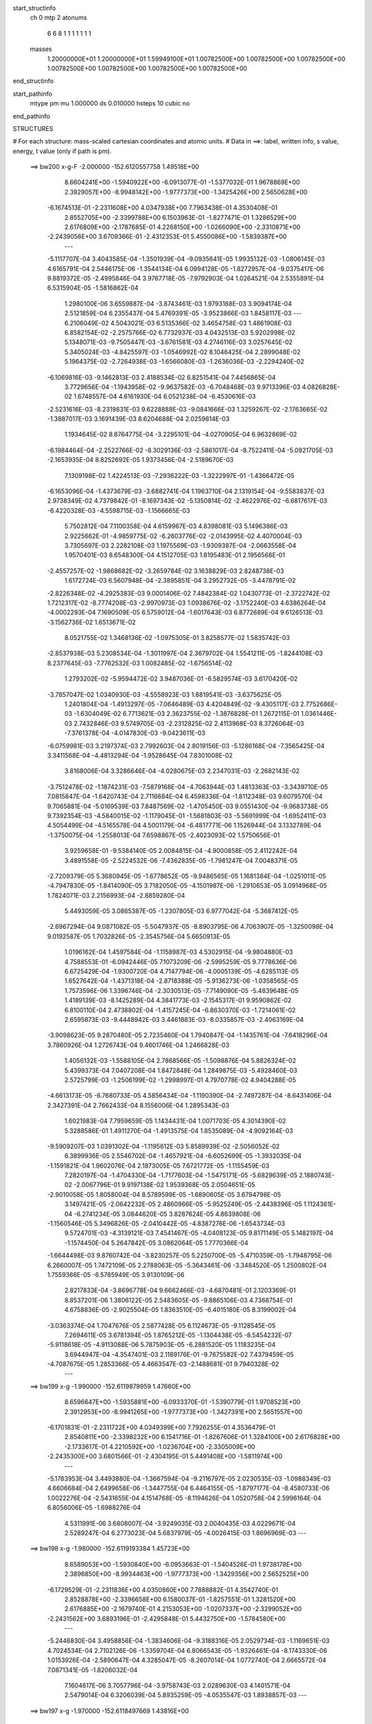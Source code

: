 start_structinfo
   ch         0
   mtp        2
   atonums
      6   6   8   1   1   1   1   1   1   1
   masses
     1.20000000E+01  1.20000000E+01  1.59949100E+01  1.00782500E+00  1.00782500E+00
     1.00782500E+00  1.00782500E+00  1.00782500E+00  1.00782500E+00  1.00782500E+00
end_structinfo

start_pathinfo
   mtype      pm
   mu         1.000000
   ds         0.010000
   hsteps     10
   cubic      no
end_pathinfo

STRUCTURES

# For each structure: mass-scaled cartesian coordinates and atomic units.
# Data in ==>: label, written info, s value, energy, t value (only if path is pm).

 ==>   bw200         x-g-F     -2.000000   -152.6120557758  1.49518E+00
    8.6604241E+00   -1.5940922E+00   -6.0913077E-01   -1.5377032E-01    1.9678869E+00
    2.3929057E+00   -8.9948142E+00   -1.9777373E+00   -1.3425426E+00    2.5650628E+00
   -6.1674513E-01   -2.2311608E+00    4.0347938E+00    7.7963438E-01    4.3530408E-01
    2.8552705E+00   -2.3399788E+00    6.1503963E-01   -1.8277471E-01    1.3286529E+00
    2.6176809E+00   -2.1787685E-01    4.2268150E+00   -1.0266090E+00   -2.3310871E+00
   -2.2439056E+00    3.6709366E-01   -2.4312353E-01    5.4550086E+00   -1.5839387E+00
    ---
   -5.1117707E-04    3.4043585E-04   -1.3501939E-04   -9.0935641E-05    1.9935132E-03
   -1.0806145E-03    4.6165791E-04    2.5446175E-06   -1.3544134E-04    6.0994128E-05
   -1.8272957E-04   -9.0375417E-06    9.8819372E-05   -2.4995846E-04    3.9767718E-05
   -7.9792903E-04    1.0264521E-04    2.5355891E-04    6.5315904E-05   -1.5816862E-04
    1.2980100E-06    3.6559887E-04   -3.8743461E-03    1.9793188E-03    3.9094174E-04
    2.5121859E-04    6.2355437E-04    5.4769391E-05   -3.9523866E-03    1.8458117E-03
    ---
    6.2106049E-02    4.5043021E-03    6.5135366E-02    3.4654758E-03    1.4861908E-03
    6.8582154E-02   -2.2575766E-02    6.7732937E-03    4.0432513E-03    5.9202998E-02
    5.1348071E-03   -9.7505447E-03   -3.6761581E-03    4.2746116E-03    3.0257645E-02
    5.3405024E-03   -4.8425597E-03   -1.0546992E-02    8.1046425E-04    2.2899048E-02
    5.1964375E-02   -2.7264938E-03   -1.6566080E-03   -1.2636036E-03   -2.2294240E-02
   -6.1069816E-03   -9.1462813E-03    2.4188534E-02    6.8251541E-04    7.4456865E-04
    3.7729656E-04   -1.1943958E-02   -9.9637582E-03   -6.7048468E-03    9.9713396E-03
    4.0826828E-02    1.6748557E-04    4.6161930E-04    6.0521238E-04   -6.4530616E-03
   -2.5231616E-03   -8.2319831E-03    9.6228888E-03   -9.0841666E-03    1.3259267E-02
   -2.1763665E-02   -1.3887017E-03    3.1691439E-03    8.6204688E-04    2.0259814E-03
    1.1934645E-02    8.8764775E-04   -3.2295101E-04   -4.0270905E-04    6.9632869E-02
   -6.1984464E-04   -2.2522766E-02   -8.3029136E-03   -2.5861017E-04   -8.7522411E-04
   -5.0921705E-03   -2.1653935E-04    8.8252692E-05    1.9373456E-04   -2.5189670E-03
    7.1309198E-02    1.4224513E-03   -7.2936222E-03   -1.3222997E-01   -1.4366472E-05
   -6.1653096E-04   -1.4373679E-03   -3.6882741E-04    1.1963710E-04    2.1319154E-04
   -9.5583837E-03    2.9738349E-02    4.7379842E-01   -8.1697343E-02   -5.1350814E-02
   -2.4622976E-02   -6.6817617E-03   -6.4220328E-03   -4.5598715E-03   -1.1566665E-03
    5.7502812E-04    7.1100358E-04    4.6159967E-03    4.8398081E-03    5.1496386E-03
    2.9225662E-01   -4.9859775E-02   -6.2603776E-02   -2.0143995E-02    4.4070004E-03
    3.7305697E-03    2.2282108E-03    1.1975569E-03   -1.9309387E-04   -2.0663558E-04
    1.9570401E-03    8.6548300E-04    4.1512705E-03    1.8195483E-01    2.1956568E-01
   -2.4557257E-02   -1.9868682E-02   -3.2659784E-02    3.1638829E-03    2.8248738E-03
    1.6172724E-03    6.5607948E-04   -2.3895851E-04    3.2952732E-05   -3.4478791E-02
   -2.8226348E-02   -4.2925383E-03    9.0001406E-02    7.4842384E-02    1.0430773E-01
   -2.3722742E-02    1.7212317E-02   -8.7774208E-03   -2.9970973E-03    1.0938676E-02
   -3.1752240E-03    4.6386264E-04   -4.0002293E-04    7.1690509E-05    6.5759012E-04
   -1.6017643E-03    6.8772689E-04    9.6126513E-03   -3.1562736E-02    1.6513671E-02
    8.0521755E-02    1.3468136E-02   -1.0975305E-01    3.8258577E-02    1.5835742E-03
   -2.8537938E-03    5.2308534E-04   -1.3011997E-04    2.3679702E-04    1.5541211E-05
   -1.8244108E-03    8.2377645E-03   -7.7762532E-03    1.0082485E-02   -1.6756514E-02
    1.2793202E-02   -5.9594472E-02    3.9487036E-01   -6.5829574E-03    3.6170420E-02
   -3.7857047E-02    1.0340930E-03   -4.5558923E-03    1.8819541E-03   -3.6375625E-05
    1.2401804E-04   -1.4913297E-05   -7.0646489E-03    4.4204849E-02   -9.4305117E-03
    2.7752686E-03   -1.6304049E-02    6.7713621E-03    2.3623755E-02   -1.3876828E-01
    1.2672115E-01    1.0361446E-03    2.7432846E-03    9.5749705E-03   -2.2312825E-02
    2.4113968E-03    8.3726064E-03   -7.3761378E-04   -4.0147830E-03   -9.0423611E-03
   -6.0759981E-03    3.2197374E-03    2.7992603E-04    2.8019156E-03   -5.1286168E-04
   -7.3565425E-04    3.3411568E-04   -4.4813294E-04   -1.9528645E-04    7.8301008E-02
    3.8168006E-04    3.3286646E-04   -4.0280675E-03    2.2347031E-03   -2.2682143E-02
   -3.7512478E-02   -1.1874231E-03   -7.5879168E-04   -4.7063944E-03    1.4813363E-03
   -3.3439710E-05    7.0815847E-04   -1.6420743E-04    2.7116684E-04    6.4598336E-04
   -1.8112348E-03    9.6079570E-04    9.7065881E-04   -5.0169539E-03    7.8487569E-02
   -1.4705450E-03    9.0551430E-04   -9.9683738E-05    9.7392354E-03   -4.5840015E-02
   -1.1179045E-01   -1.5681803E-03   -5.5691999E-04   -1.6952411E-03    4.5054499E-04
   -4.5165578E-04    4.5001179E-04   -6.4817771E-06    1.1526944E-04    3.1332789E-04
   -1.3750075E-04   -1.2558013E-04    7.6598867E-05   -2.4023093E-02    1.5750656E-01
    3.9259658E-01   -9.5384140E-05    2.0084815E-04   -4.9000858E-05    2.4112242E-04
    3.4891558E-05   -2.5224532E-06   -7.4362835E-05   -1.7981247E-04    7.0048371E-05
   -2.7209379E-05    5.3680945E-05   -1.6778652E-05   -9.9486565E-05    1.1681384E-04
   -1.0251011E-05   -4.7947830E-05   -1.8414090E-05    3.7182050E-05   -4.1501987E-06
   -1.2910653E-05    3.0914968E-05    1.7824071E-03    2.2156993E-04   -2.8859280E-04
    5.4493059E-05    3.0865387E-05   -1.2307805E-03    6.9777042E-04   -5.3687412E-05
   -2.6967294E-04    9.0871082E-05   -5.5047937E-05   -8.8903795E-06    4.7063907E-05
   -1.3250098E-04    9.0192587E-05    1.7032826E-05   -2.3545756E-04    5.6650913E-05
    1.0196162E-04    1.4597584E-04   -1.1158987E-03    4.5302915E-04   -9.9804880E-03
    4.7588553E-01   -6.0942446E-05    7.1073209E-06   -2.5995259E-05    9.7778636E-06
    6.6725429E-04   -1.9300720E-04    4.7147794E-06   -4.0005139E-05   -4.6285113E-05
    1.6527642E-04   -1.4371318E-04   -2.8718388E-05   -5.9136273E-06   -1.0358565E-05
    1.7573596E-06    1.3396746E-04   -2.3030513E-05   -7.7149090E-05   -5.4839648E-05
    1.4189139E-03   -8.1425289E-04    4.3841773E-03   -2.1545317E-01    9.9590862E-02
    6.8100110E-04    2.4738802E-04   -1.4157245E-04   -6.8630370E-03   -1.7214061E-02
    2.6595873E-03   -9.4448942E-03    3.4461883E-03   -8.0335857E-03   -2.4063169E-04
   -3.9098623E-05    9.2870480E-05    2.7235460E-04    1.7940847E-04   -1.1435761E-04
   -7.6418296E-04    3.7860926E-04    1.2726743E-04    9.4601746E-04    1.2466828E-03
    1.4056132E-03   -1.5588105E-04    2.7868566E-05   -1.5098876E-04    5.8826324E-02
    5.4399373E-04    7.0407208E-04    1.8472848E-04    1.2849875E-03   -5.4928460E-03
    2.5725799E-03   -1.2506199E-02   -1.2998997E-01    4.7970778E-02    4.9404288E-05
   -4.6613173E-05   -6.7680733E-05    4.5856434E-04   -1.1190390E-04   -2.7497287E-04
   -8.6431406E-04    2.3427391E-04    2.7662433E-04    8.1556006E-04    1.2895343E-03
    1.6021983E-04    7.7959659E-05    1.1434431E-04    1.0071703E-05    4.3014390E-02
    5.3288586E-01    1.4911270E-04   -1.4913575E-04    1.8535089E-04   -4.9092164E-03
   -9.5909207E-03    1.0391302E-04   -1.1195612E-03    5.8589939E-02   -2.5056052E-02
    6.3899936E-05    2.5546702E-04   -1.4657921E-04   -6.6052699E-05   -1.3932035E-04
   -1.1591821E-04    1.9602076E-04    2.1873005E-05    7.6721772E-05   -1.1155459E-03
    7.2820197E-04   -1.4704330E-04   -1.7177603E-04   -1.5475171E-05   -5.6829639E-05
    2.1880743E-02   -2.0067796E-01    9.9197138E-02    1.9539368E-05    2.0504651E-05
   -2.9010058E-05    1.8058004E-04    8.5789599E-05   -1.6890605E-05    3.6794798E-05
    3.1497421E-05   -2.0642232E-05    2.4860966E-05   -5.9525249E-05   -2.4438396E-05
    1.1124361E-04   -6.2741234E-05    3.0844620E-05    3.8287624E-05    4.8639808E-06
   -1.1560546E-05    5.3496826E-05   -2.0410442E-05   -4.8387276E-06   -1.6543734E-03
    9.5724701E-03   -4.3139121E-03    7.4541467E-05   -4.0408123E-05    9.8171149E-05
    5.1482197E-04   -1.1574450E-04    5.2647842E-05    3.0862064E-05    1.7770366E-04
   -1.6644498E-03    9.8760742E-04   -3.8230257E-05    5.2250700E-05   -5.4710359E-05
   -1.7948795E-06    6.2660007E-05    1.7472109E-05    2.2788063E-05   -5.3643461E-06
   -3.3484520E-05    1.2500802E-04    1.7559366E-05   -6.5785949E-05    3.9130109E-06
    2.8217833E-04   -3.8696778E-04    9.6662466E-03   -4.6870481E-01    2.1203369E-01
    8.8537201E-06    1.3806122E-05    2.5483605E-05   -9.8865106E-03    4.7368754E-01
    4.6758836E-05   -2.9025504E-05    1.8363510E-05   -6.4015180E-05    8.3199002E-04
   -3.0363374E-04    1.7047676E-05    2.5877428E-05    6.1124673E-05   -9.1128545E-05
    7.2694611E-05    3.6781394E-05    1.8765212E-05   -1.1304438E-05   -8.5454232E-07
   -5.9118618E-05   -4.9113088E-06    5.7875903E-05   -6.2881520E-05    1.1183235E-04
    3.6944947E-04   -4.3547401E-03    2.1189176E-01   -9.7675582E-02    7.4379459E-05
   -4.7087675E-05    1.2853366E-05    4.4663547E-03   -2.1488681E-01    9.7940328E-02
    ---
 ==>   bw199           x-g     -1.990000   -152.6119879959  1.47660E+00
    8.6596647E+00   -1.5935881E+00   -6.0933370E-01   -1.5390779E-01    1.9708523E+00
    2.3912953E+00   -8.9941265E+00   -1.9777373E+00   -1.3427391E+00    2.5651557E+00
   -6.1701831E-01   -2.2311722E+00    4.0349399E+00    7.7926255E-01    4.3536479E-01
    2.8540811E+00   -2.3398232E+00    6.1541716E-01   -1.8267606E-01    1.3284100E+00
    2.6176828E+00   -2.1733617E-01    4.2210592E+00   -1.0236704E+00   -2.3305009E+00
   -2.2435300E+00    3.6801566E-01   -2.4304195E-01    5.4491408E+00   -1.5811974E+00
    ---
   -5.1783953E-04    3.4493880E-04   -1.3667594E-04   -9.2116797E-05    2.0230535E-03
   -1.0988349E-03    4.6606684E-04    2.6499658E-06   -1.3447755E-04    6.4464155E-05
   -1.8797177E-04   -8.4580733E-06    1.0022276E-04   -2.5431655E-04    4.1514768E-05
   -8.1194626E-04    1.0520758E-04    2.5996164E-04    6.8056006E-05   -1.6988276E-04
    4.5311991E-06    3.6808007E-04   -3.9249035E-03    2.0040435E-03    4.0229671E-04
    2.5289247E-04    6.2773023E-04    5.6837979E-05   -4.0026415E-03    1.8696969E-03
    ---
 ==>   bw198           x-g     -1.980000   -152.6119193384  1.45723E+00
    8.6589053E+00   -1.5930840E+00   -6.0953663E-01   -1.5404526E-01    1.9738178E+00
    2.3896850E+00   -8.9934463E+00   -1.9777373E+00   -1.3429356E+00    2.5652525E+00
   -6.1729529E-01   -2.2311836E+00    4.0350860E+00    7.7888882E-01    4.3542740E-01
    2.8528878E+00   -2.3396658E+00    6.1580037E-01   -1.8257551E-01    1.3281520E+00
    2.6176885E+00   -2.1679740E-01    4.2153053E+00   -1.0207337E+00   -2.3299052E+00
   -2.2431562E+00    3.6893196E-01   -2.4295848E-01    5.4432750E+00   -1.5784580E+00
    ---
   -5.2446830E-04    3.4958856E-04   -1.3834606E-04   -9.3188316E-05    2.0529734E-03
   -1.1169651E-03    4.7024534E-04    2.7102126E-06   -1.3359704E-04    6.8066543E-05
   -1.9326461E-04   -8.1743330E-06    1.0153926E-04   -2.5890647E-04    4.3285047E-05
   -8.2607014E-04    1.0772740E-04    2.6665572E-04    7.0871341E-05   -1.8206032E-04
    7.1604617E-06    3.7057796E-04   -3.9758743E-03    2.0289630E-03    4.1401571E-04
    2.5479014E-04    6.3206039E-04    5.8935259E-05   -4.0535547E-03    1.8938857E-03
    ---
 ==>   bw197           x-g     -1.970000   -152.6118497669  1.43816E+00
    8.6581460E+00   -1.5925800E+00   -6.0973956E-01   -1.5418273E-01    1.9767897E+00
    2.3880681E+00   -8.9927661E+00   -1.9777373E+00   -1.3431246E+00    2.5653530E+00
   -6.1757606E-01   -2.2311931E+00    4.0352340E+00    7.7851319E-01    4.3549190E-01
    2.8516888E+00   -2.3395064E+00    6.1618738E-01   -1.8247117E-01    1.3278807E+00
    2.6176979E+00   -2.1626241E-01    4.2095533E+00   -1.0177989E+00   -2.3293019E+00
   -2.2427844E+00    3.6984257E-01   -2.4287311E-01    5.4374110E+00   -1.5757186E+00
    ---
   -5.3117785E-04    3.5413706E-04   -1.4018763E-04   -9.4379102E-05    2.0832286E-03
   -1.1354021E-03    4.7447969E-04    2.6962785E-06   -1.3259766E-04    7.1734348E-05
   -1.9858909E-04   -7.2567581E-06    1.0329994E-04   -2.6326768E-04    4.5210177E-05
   -8.4038238E-04    1.1055841E-04    2.7330369E-04    7.3790392E-05   -1.9450693E-04
    9.8574454E-06    3.7308036E-04   -4.0268456E-03    2.0538882E-03    4.2573069E-04
    2.5705441E-04    6.3623801E-04    6.1074869E-05   -4.1055857E-03    1.9185877E-03
    ---
 ==>   bw196           x-g     -1.960000   -152.6117792769  1.41937E+00
    8.6573866E+00   -1.5920759E+00   -6.0994250E-01   -1.5432020E-01    1.9797683E+00
    2.3864446E+00   -8.9920859E+00   -1.9777373E+00   -1.3433135E+00    2.5654574E+00
   -6.1786252E-01   -2.2312026E+00    4.0353819E+00    7.7813567E-01    4.3555830E-01
    2.8504860E+00   -2.3393452E+00    6.1658008E-01   -1.8236304E-01    1.3275943E+00
    2.6177112E+00   -2.1573122E-01    4.2038032E+00   -1.0148660E+00   -2.3286891E+00
   -2.2424145E+00    3.7074749E-01   -2.4278584E-01    5.4315509E+00   -1.5729791E+00
    ---
   -5.3787342E-04    3.5883670E-04   -1.4197231E-04   -9.5647645E-05    2.1138748E-03
   -1.1539930E-03    4.7868572E-04    2.6824356E-06   -1.3158747E-04    7.5469717E-05
   -2.0406679E-04   -6.6919985E-06    1.0495059E-04   -2.6784376E-04    4.7223231E-05
   -8.5469964E-04    1.1329953E-04    2.8011974E-04    7.6879801E-05   -2.0733239E-04
    1.2352146E-05    3.7560537E-04   -4.0786971E-03    2.0792156E-03    4.3760928E-04
    2.5940121E-04    6.4049245E-04    6.3238294E-05   -4.1578528E-03    1.9434015E-03
    ---
 ==>   bw195           x-g     -1.950000   -152.6117078647  1.40087E+00
    8.6566273E+00   -1.5915719E+00   -6.1014543E-01   -1.5445767E-01    1.9827468E+00
    2.3848146E+00   -8.9914133E+00   -1.9777373E+00   -1.3434949E+00    2.5655655E+00
   -6.1815278E-01   -2.2312102E+00    4.0355299E+00    7.7775625E-01    4.3562659E-01
    2.8492776E+00   -2.3391820E+00    6.1697658E-01   -1.8225301E-01    1.3272945E+00
    2.6177283E+00   -2.1520383E-01    4.1980530E+00   -1.0119349E+00   -2.3280669E+00
   -2.2420483E+00    3.7164672E-01   -2.4269668E-01    5.4256926E+00   -1.5702416E+00
    ---
   -5.4451083E-04    3.6360521E-04   -1.4386640E-04   -9.6854990E-05    2.1446948E-03
   -1.1729896E-03    4.8281447E-04    2.8426304E-06   -1.3060423E-04    7.9253033E-05
   -2.0958337E-04   -5.5004608E-06    1.0653721E-04   -2.7256745E-04    4.9198148E-05
   -8.6929654E-04    1.1634556E-04    2.8691783E-04    7.9906679E-05   -2.2025403E-04
    1.5296699E-05    3.7816353E-04   -4.1318306E-03    2.1051317E-03    4.4969478E-04
    2.6131911E-04    6.4508838E-04    6.5415871E-05   -4.2099624E-03    1.9681491E-03
    ---
 ==>   bw194           x-g     -1.940000   -152.6116355195  1.38264E+00
    8.6558679E+00   -1.5910678E+00   -6.1034181E-01   -1.5459514E-01    1.9857319E+00
    2.3831780E+00   -8.9907406E+00   -1.9777373E+00   -1.3436763E+00    2.5656774E+00
   -6.1844683E-01   -2.2312178E+00    4.0356779E+00    7.7737683E-01    4.3569489E-01
    2.8480653E+00   -2.3390189E+00    6.1737686E-01   -1.8213918E-01    1.3269796E+00
    2.6177492E+00   -2.1467833E-01    4.1923048E+00   -1.0090077E+00   -2.3274370E+00
   -2.2416841E+00    3.7254025E-01   -2.4260562E-01    5.4198382E+00   -1.5675041E+00
    ---
   -5.5117567E-04    3.6855188E-04   -1.4524620E-04   -9.8102945E-05    2.1759321E-03
   -1.1922383E-03    4.8692565E-04    2.9964064E-06   -1.2958934E-04    8.3206505E-05
   -2.1521676E-04   -5.4254569E-06    1.0801127E-04   -2.7729926E-04    5.0900051E-05
   -8.8397982E-04    1.1901920E-04    2.9370193E-04    8.3170426E-05   -2.3358631E-04
    1.8062585E-05    3.8073952E-04   -4.1854408E-03    2.1312623E-03    4.6183006E-04
    2.6324378E-04    6.4971840E-04    6.7622557E-05   -4.2627231E-03    1.9931997E-03
    ---
 ==>   bw193           x-g     -1.930000   -152.6115622273  1.36469E+00
    8.6551085E+00   -1.5905638E+00   -6.1054474E-01   -1.5473261E-01    1.9887235E+00
    2.3815415E+00   -8.9900756E+00   -1.9777373E+00   -1.3438501E+00    2.5657931E+00
   -6.1874468E-01   -2.2312235E+00    4.0358278E+00    7.7699551E-01    4.3576698E-01
    2.8468493E+00   -2.3388538E+00    6.1778285E-01   -1.8202346E-01    1.3266514E+00
    2.6177757E+00   -2.1415663E-01    4.1865585E+00   -1.0060824E+00   -2.3267977E+00
   -2.2413198E+00    3.7342810E-01   -2.4251266E-01    5.4139856E+00   -1.5647666E+00
    ---
   -5.5799626E-04    3.7343338E-04   -1.4747366E-04   -9.9269602E-05    2.2076169E-03
   -1.2115552E-03    4.9081817E-04    2.7174006E-06   -1.2849228E-04    8.7209967E-05
   -2.2083675E-04   -3.8889641E-06    1.1026390E-04   -2.8161158E-04    5.3219556E-05
   -8.9859194E-04    1.2139242E-04    3.0100756E-04    8.6338538E-05   -2.4707522E-04
    2.1022597E-05    3.8331946E-04   -4.2390179E-03    2.1573812E-03    4.7424014E-04
    2.6674117E-04    6.5385716E-04    6.9874389E-05   -4.3166603E-03    2.0187916E-03
    ---
 ==>   bw192           x-g     -1.920000   -152.6114879870  1.34701E+00
    8.6543492E+00   -1.5900597E+00   -6.1074113E-01   -1.5487008E-01    1.9917151E+00
    2.3798984E+00   -8.9894105E+00   -1.9777373E+00   -1.3440239E+00    2.5659127E+00
   -6.1904632E-01   -2.2312291E+00    4.0359776E+00    7.7661419E-01    4.3584097E-01
    2.8456294E+00   -2.3386869E+00    6.1819262E-01   -1.8190584E-01    1.3263099E+00
    2.6178061E+00   -2.1363872E-01    4.1808140E+00   -1.0031589E+00   -2.3261508E+00
   -2.2409594E+00    3.7431215E-01   -2.4241780E-01    5.4081349E+00   -1.5620310E+00
    ---
   -5.6490219E-04    3.7830646E-04   -1.4917743E-04   -1.0046164E-04    2.2394723E-03
   -1.2313727E-03    4.9475520E-04    2.8605611E-06   -1.2747774E-04    9.1316829E-05
   -2.2661169E-04   -3.4908657E-06    1.1263086E-04   -2.8584523E-04    5.5472617E-05
   -9.1344291E-04    1.2418134E-04    3.0808270E-04    8.9562098E-05   -2.6066213E-04
    2.4467632E-05    3.8590982E-04   -4.2929549E-03    2.1836697E-03    4.8677412E-04
    2.6889350E-04    6.5866818E-04    7.2162372E-05   -4.3713756E-03    2.0447407E-03
    ---
 ==>   bw191           x-g     -1.910000   -152.6114127663  1.32959E+00
    8.6535964E+00   -1.5895556E+00   -6.1093752E-01   -1.5500100E-01    1.9947133E+00
    2.3782488E+00   -8.9887530E+00   -1.9777297E+00   -1.3441902E+00    2.5660360E+00
   -6.1935175E-01   -2.2312348E+00    4.0361275E+00    7.7623097E-01    4.3591495E-01
    2.8444039E+00   -2.3385180E+00    6.1860619E-01   -1.8178442E-01    1.3259533E+00
    2.6178402E+00   -2.1312460E-01    4.1750696E+00   -1.0002374E+00   -2.3254944E+00
   -2.2406008E+00    3.7519051E-01   -2.4232105E-01    5.4022861E+00   -1.5592953E+00
    ---
   -5.7140730E-04    3.8332559E-04   -1.5062234E-04   -1.0146529E-04    2.2717303E-03
   -1.2513901E-03    4.9846407E-04    3.0915555E-06   -1.2653088E-04    9.5415654E-05
   -2.3243330E-04   -3.3571669E-06    1.1414353E-04   -2.9065087E-04    5.7369512E-05
   -9.2870557E-04    1.2732726E-04    3.1508576E-04    9.2724454E-05   -2.7462939E-04
    2.7824806E-05    3.8852362E-04   -4.3477480E-03    2.2103468E-03    4.9946755E-04
    2.7062983E-04    6.6378177E-04    7.4478439E-05   -4.4264201E-03    2.0708456E-03
    ---
 ==>   bw190         x-g-F     -1.900000   -152.6113365576  1.31243E+00
    8.6528436E+00   -1.5890516E+00   -6.1113390E-01   -1.5513847E-01    1.9977180E+00
    2.3765926E+00   -8.9880954E+00   -1.9777221E+00   -1.3443565E+00    2.5661631E+00
   -6.1966098E-01   -2.2312405E+00    4.0362774E+00    7.7584586E-01    4.3599084E-01
    2.8431746E+00   -2.3383492E+00    6.1902355E-01   -1.8166111E-01    1.3255833E+00
    2.6178801E+00   -2.1261238E-01    4.1693271E+00   -9.9731962E-01   -2.3248304E+00
   -2.2402442E+00    3.7606507E-01   -2.4222240E-01    5.3964393E+00   -1.5565597E+00
    ---
   -5.7777152E-04    3.8854922E-04   -1.5207686E-04   -1.0286969E-04    2.3042617E-03
   -1.2719212E-03    5.0230301E-04    3.5069557E-06   -1.2555491E-04    9.9604505E-05
   -2.3837625E-04   -3.4954688E-06    1.1557120E-04   -2.9563274E-04    5.9245213E-05
   -9.4388908E-04    1.2988311E-04    3.2237048E-04    9.5996484E-05   -2.8853276E-04
    3.2085361E-05    3.9113054E-04   -4.4021047E-03    2.2368217E-03    5.1229950E-04
    2.7198637E-04    6.6915206E-04    7.6847544E-05   -4.4830811E-03    2.0976940E-03
    ---
    6.2188844E-02    4.5594257E-03    6.5111533E-02    3.4143693E-03    1.4765334E-03
    6.8660390E-02   -2.2564813E-02    6.8506838E-03    4.0085139E-03    5.9112394E-02
    5.1656670E-03   -9.8407989E-03   -3.6283048E-03    4.2999241E-03    3.0521925E-02
    5.3358160E-03   -4.8195805E-03   -1.0560114E-02    7.9664597E-04    2.2539370E-02
    5.2129700E-02   -2.7549661E-03   -1.6773771E-03   -1.2578325E-03   -2.2254079E-02
   -6.1375962E-03   -9.1282051E-03    2.4178284E-02    6.8332542E-04    7.5824589E-04
    3.6867767E-04   -1.2015574E-02   -1.0049990E-02   -6.6885665E-03    9.9637520E-03
    4.0757023E-02    1.5825274E-04    4.5058107E-04    6.1318173E-04   -6.3871935E-03
   -2.4677537E-03   -8.2396730E-03    9.6201473E-03   -9.2274467E-03    1.3412985E-02
   -2.1786266E-02   -1.3609292E-03    3.3305683E-03    8.6414205E-04    2.0024679E-03
    1.1928407E-02    8.8748330E-04   -3.1937399E-04   -4.0305548E-04    6.9646320E-02
   -6.0129885E-04   -2.2553714E-02   -8.5395981E-03   -2.6792751E-04   -8.7944573E-04
   -5.1359733E-03   -2.1923574E-04    8.8001932E-05    1.9645394E-04   -2.5593907E-03
    7.1409221E-02    1.6098012E-03   -7.5253432E-03   -1.3223332E-01   -1.7669817E-05
   -5.9856199E-04   -1.4060469E-03   -3.6677868E-04    1.1795927E-04    2.1108327E-04
   -1.0194989E-02    3.0563509E-02    4.7375804E-01   -8.2017112E-02   -5.1270939E-02
   -2.4730811E-02   -6.6638053E-03   -6.4229581E-03   -4.5481226E-03   -1.1649139E-03
    5.8461302E-04    7.0304330E-04    4.7012276E-03    4.8822709E-03    5.1729398E-03
    2.9335764E-01   -4.9788356E-02   -6.2271611E-02   -2.0102901E-02    4.4329257E-03
    3.7542332E-03    2.2479413E-03    1.2083231E-03   -1.9703871E-04   -2.0603457E-04
    1.8748740E-03    8.0163613E-04    4.1298390E-03    1.8171438E-01    2.1833267E-01
   -2.4672547E-02   -1.9846959E-02   -3.2705946E-02    3.1463035E-03    2.8110503E-03
    1.6007516E-03    6.5984780E-04   -2.3988306E-04    3.8556504E-05   -3.4552247E-02
   -2.8072566E-02   -4.2972600E-03    9.0405577E-02    7.4695160E-02    1.0446089E-01
   -2.3569942E-02    1.6728398E-02   -8.5996182E-03   -2.9900135E-03    1.1009510E-02
   -3.2314329E-03    4.8493157E-04   -4.0971629E-04    8.4752886E-05    6.3942523E-04
   -1.6515440E-03    6.7842847E-04    9.4932170E-03   -3.1603468E-02    1.6625125E-02
    8.0008183E-02    1.3019929E-02   -1.0973506E-01    3.8457390E-02    1.5924874E-03
   -2.9401033E-03    5.6409727E-04   -1.3780072E-04    2.4390606E-04    1.0298272E-05
   -1.7896713E-03    8.3315201E-03   -7.8206499E-03    9.9701869E-03   -1.6670614E-02
    1.2773698E-02   -5.7963461E-02    3.9483961E-01   -6.4283054E-03    3.6388558E-02
   -3.8052752E-02    1.0262791E-03   -4.5520878E-03    1.8956266E-03   -4.1471131E-05
    1.2716069E-04   -2.0831536E-05   -6.8797431E-03    4.4184287E-02   -9.4949975E-03
    2.7070644E-03   -1.6344802E-02    6.8101138E-03    2.3038407E-02   -1.3950261E-01
    1.2738258E-01    1.0209777E-03    2.7031003E-03    9.6401851E-03   -2.2292710E-02
    2.3204130E-03    8.3047830E-03   -7.6015859E-04   -3.9860120E-03   -9.0888806E-03
   -6.0954891E-03    3.2525371E-03    2.6597822E-04    2.7940729E-03   -5.2616110E-04
   -7.3302390E-04    3.7429886E-04   -4.6150906E-04   -2.2124288E-04    7.8314472E-02
    4.2288539E-04    3.7303120E-04   -4.1365133E-03    2.1488894E-03   -2.2415195E-02
   -3.6710373E-02   -1.2321048E-03   -7.4073414E-04   -4.8082800E-03    1.5473869E-03
   -5.1997348E-05    6.8971171E-04   -1.5938916E-04    2.6194393E-04    6.4061566E-04
   -1.8768566E-03    1.0002406E-03    9.8457349E-04   -4.7462562E-03    7.7340245E-02
   -1.4679654E-03    8.9568062E-04   -1.0434436E-04    9.6971889E-03   -4.5173651E-02
   -1.1230271E-01   -1.5765353E-03   -5.7053797E-04   -1.7026990E-03    4.3716102E-04
   -4.4701587E-04    4.6922189E-04   -4.5222953E-06    1.1851949E-04    3.1854178E-04
   -1.2595073E-04   -1.3083440E-04    8.5899204E-05   -2.3828459E-02    1.5530655E-01
    3.9436526E-01   -1.0604126E-04    2.3175662E-04   -5.9174356E-05    2.5427121E-04
    3.8664016E-05   -3.8850623E-06   -7.9656067E-05   -2.0547377E-04    7.9754255E-05
   -2.5966657E-05    5.2021897E-05   -2.0620064E-05   -9.8164162E-05    1.2196851E-04
   -8.8137596E-06   -5.5085004E-05   -1.5556397E-05    4.1827055E-05    2.1994350E-07
   -1.2756642E-05    3.5029152E-05    2.0591540E-03    2.4432039E-04   -3.2890495E-04
    6.6914372E-05    3.2974317E-05   -1.2606456E-03    7.3012350E-04   -6.8459150E-05
   -3.0864339E-04    9.8391446E-05   -6.9516657E-05   -1.3689771E-06    5.3850899E-05
   -1.4826255E-04    1.0199248E-04    1.9434786E-05   -2.4971697E-04    6.2121153E-05
    1.0896858E-04    1.6938496E-04   -1.2556635E-03    5.0171505E-04   -1.1619993E-02
    4.7468360E-01   -6.4990655E-05    8.2624765E-06   -2.8108001E-05    1.0401850E-05
    6.8948744E-04   -2.1297935E-04    8.0653675E-06   -4.1879876E-05   -4.3115058E-05
    1.7617569E-04   -1.5281827E-04   -2.7943843E-05   -3.4766970E-06   -1.2671803E-05
    5.3711362E-07    1.4482634E-04   -2.6010877E-05   -7.9099933E-05   -6.8687032E-05
    1.6165876E-03   -9.0074946E-04    5.1524385E-03   -2.1576276E-01    1.0036270E-01
    6.8371878E-04    2.5759371E-04   -1.5212961E-04   -6.8500463E-03   -1.7257261E-02
    2.7729123E-03   -9.4305636E-03    3.7106904E-03   -8.1841363E-03   -2.3347757E-04
   -3.9923181E-05    9.0796789E-05    2.8074885E-04    1.7633725E-04   -1.1861642E-04
   -7.8395892E-04    3.8612552E-04    1.3008019E-04    9.8650346E-04    1.3082760E-03
    1.3759838E-03   -1.7071423E-04    3.4750619E-05   -1.6692475E-04    5.8687412E-02
    5.5267881E-04    7.1623856E-04    1.7665483E-04    1.2472179E-03   -5.6259155E-03
    2.6526838E-03   -1.2237602E-02   -1.2945037E-01    4.8489820E-02    5.3778806E-05
   -4.7020874E-05   -6.9964207E-05    4.6468592E-04   -1.1522896E-04   -2.7918303E-04
   -8.7339739E-04    2.4409742E-04    2.8191603E-04    8.5484436E-04    1.3874083E-03
    1.4448950E-04    7.1445853E-05    1.1983827E-04    4.9534454E-06    4.2004484E-02
    5.3103425E-01    1.4869624E-04   -1.4593871E-04    1.7959832E-04   -4.9252635E-03
   -9.5815890E-03    1.5008502E-04   -1.1879646E-03    5.9148720E-02   -2.5665277E-02
    6.3505130E-05    2.5450487E-04   -1.4732421E-04   -6.5470965E-05   -1.4278812E-04
   -1.1403404E-04    1.9044828E-04    2.2180085E-05    8.2418919E-05   -1.0606546E-03
    7.5246791E-04   -8.7515703E-05   -1.8347196E-04   -7.3407278E-06   -6.3262418E-05
    2.2167786E-02   -2.0297002E-01    1.0142270E-01    2.2156422E-05    2.1331376E-05
   -3.1661684E-05    2.2204581E-04    9.7937989E-05   -1.8491563E-05    3.8145687E-05
    3.4970162E-05   -2.2539329E-05    2.6851077E-05   -6.3202738E-05   -2.5210884E-05
    1.1685233E-04   -6.6969577E-05    3.2336099E-05    4.0554374E-05    8.5285076E-07
   -1.0799896E-05    5.5066841E-05   -2.6172357E-05   -4.6123155E-06   -1.9035958E-03
    1.1199241E-02   -5.0781173E-03    8.0734384E-05   -3.4365799E-05    1.0263427E-04
    5.8892084E-04   -1.3006684E-04    6.0610287E-05    3.4273858E-05    2.0457313E-04
   -1.9585602E-03    1.1530708E-03   -4.0229585E-05    5.9091456E-05   -5.9766909E-05
    1.1524311E-06    6.6527454E-05    1.6346292E-05    2.7282676E-05   -5.7730524E-06
   -3.6937177E-05    1.3749179E-04    2.1360348E-05   -7.4714715E-05    2.3914244E-06
    3.2805934E-04   -4.3373342E-04    1.1288317E-02   -4.6699600E-01    2.1209188E-01
    6.7901764E-06    2.3449487E-05    1.9955172E-05   -1.1560252E-02    4.7287608E-01
    5.1233532E-05   -3.3678781E-05    1.9672487E-05   -7.2707287E-05    9.8136853E-04
   -3.4060607E-04    1.8367336E-05    2.6412789E-05    6.3710680E-05   -9.7204476E-05
    7.6765467E-05    3.9007685E-05    1.7787961E-05   -1.1642445E-05    3.9795015E-08
   -6.4374972E-05   -5.4103218E-06    6.0837399E-05   -6.6958638E-05    1.1213999E-04
    4.0742031E-04   -5.1165199E-03    2.1194387E-01   -9.8288515E-02    8.1573552E-05
   -4.9291759E-05    1.4925877E-05    5.2466225E-03   -2.1544178E-01    9.8619895E-02
    ---
 ==>   bw189           x-g     -1.890000   -152.6112593771  1.29641E+00
    8.6520907E+00   -1.5885475E+00   -6.1133029E-01   -1.5526940E-01    2.0007227E+00
    2.3749298E+00   -8.9874455E+00   -1.9777146E+00   -1.3445152E+00    2.5662940E+00
   -6.1997400E-01   -2.2312443E+00    4.0364272E+00    7.7545885E-01    4.3606862E-01
    2.8419415E+00   -2.3381785E+00    6.1944661E-01   -1.8153400E-01    1.3251982E+00
    2.6179218E+00   -2.1210396E-01    4.1635864E+00   -9.9440377E-01   -2.3241569E+00
   -2.2398875E+00    3.7693585E-01   -2.4212185E-01    5.3905962E+00   -1.5538260E+00
    ---
   -5.8427795E-04    3.9399740E-04   -1.5367371E-04   -1.0389776E-04    2.3371083E-03
   -1.2925762E-03    5.0587579E-04    3.6288897E-06   -1.2451344E-04    1.0382019E-04
   -2.4426993E-04   -3.0361629E-06    1.1692442E-04   -3.0082453E-04    6.1142079E-05
   -9.5917012E-04    1.3235510E-04    3.2993890E-04    9.9257732E-05   -3.0295402E-04
    3.5849330E-05    3.9377088E-04   -4.4576812E-03    2.2638546E-03    5.2548826E-04
    2.7456161E-04    6.7424580E-04    7.9234816E-05   -4.5396720E-03    2.1245125E-03
    ---
 ==>   bw188           x-g     -1.880000   -152.6111811914  1.27974E+00
    8.6513379E+00   -1.5880435E+00   -6.1152667E-01   -1.5540032E-01    2.0037339E+00
    2.3732671E+00   -8.9867955E+00   -1.9777070E+00   -1.3446739E+00    2.5664306E+00
   -6.2029082E-01   -2.2312481E+00    4.0365790E+00    7.7507184E-01    4.3614830E-01
    2.8407027E+00   -2.3380039E+00    6.1987346E-01   -1.8140500E-01    1.3247998E+00
    2.6179654E+00   -2.1159933E-01    4.1578458E+00   -9.9148982E-01   -2.3234759E+00
   -2.2395328E+00    3.7780093E-01   -2.4201941E-01    5.3847569E+00   -1.5510922E+00
    ---
   -5.9094987E-04    3.9899634E-04   -1.5523879E-04   -1.0495255E-04    2.3705639E-03
   -1.3129568E-03    5.0938250E-04    3.7052408E-06   -1.2348269E-04    1.0834518E-04
   -2.5027829E-04   -2.8962287E-06    1.1905138E-04   -3.0538989E-04    6.3312071E-05
   -9.7482231E-04    1.3583583E-04    3.3719872E-04    1.0261672E-04   -3.1810531E-04
    3.8372236E-05    3.9645552E-04   -4.5149745E-03    2.2916714E-03    5.3874371E-04
    2.7717081E-04    6.7937079E-04    8.1627955E-05   -4.5957397E-03    2.1510980E-03
    ---
 ==>   bw187           x-g     -1.870000   -152.6111020044  1.26332E+00
    8.6505851E+00   -1.5875394E+00   -6.1172306E-01   -1.5553124E-01    2.0067452E+00
    2.3715978E+00   -8.9861531E+00   -1.9776995E+00   -1.3448326E+00    2.5665710E+00
   -6.2061143E-01   -2.2312500E+00    4.0367308E+00    7.7468294E-01    4.3622987E-01
    2.8394601E+00   -2.3378275E+00    6.2030220E-01   -1.8127220E-01    1.3243882E+00
    2.6180129E+00   -2.1109659E-01    4.1521070E+00   -9.8857776E-01   -2.3227872E+00
   -2.2391799E+00    3.7866221E-01   -2.4191507E-01    5.3789195E+00   -1.5483604E+00
    ---
   -5.9759860E-04    4.0403623E-04   -1.5684010E-04   -1.0594027E-04    2.4042646E-03
   -1.3337170E-03    5.1273241E-04    3.8713611E-06   -1.2253350E-04    1.1292441E-04
   -2.5640479E-04   -2.1259313E-06    1.2113150E-04   -3.1012939E-04    6.5458825E-05
   -9.9063894E-04    1.3974490E-04    3.4425663E-04    1.0612028E-04   -3.3331381E-04
    4.1413147E-05    3.9915413E-04   -4.5726105E-03    2.3196479E-03    5.5227516E-04
    2.7953928E-04    6.8478818E-04    8.4056747E-05   -4.6526481E-03    2.1780683E-03
    ---
 ==>   bw186           x-g     -1.860000   -152.6110217832  1.24714E+00
    8.6498323E+00   -1.5870353E+00   -6.1191945E-01   -1.5566217E-01    2.0097630E+00
    2.3699220E+00   -8.9855107E+00   -1.9776919E+00   -1.3449838E+00    2.5667151E+00
   -6.2093394E-01   -2.2312519E+00    4.0368826E+00    7.7429403E-01    4.3631334E-01
    2.8382156E+00   -2.3376511E+00    6.2073664E-01   -1.8113751E-01    1.3239613E+00
    2.6180641E+00   -2.1059766E-01    4.1463702E+00   -9.8566760E-01   -2.3220891E+00
   -2.2388289E+00    3.7951970E-01   -2.4180883E-01    5.3730840E+00   -1.5456286E+00
    ---
   -6.0440340E-04    4.0926951E-04   -1.5855381E-04   -1.0702106E-04    2.4383711E-03
   -1.3547919E-03    5.1613065E-04    4.0818604E-06   -1.2149667E-04    1.1757953E-04
   -2.6243393E-04   -1.5859012E-06    1.2346885E-04   -3.1469336E-04    6.7735747E-05
   -1.0062588E-03    1.4266969E-04    3.5194603E-04    1.0957516E-04   -3.4890671E-04
    4.4420668E-05    4.0185233E-04   -4.6301624E-03    2.3475838E-03    5.6594140E-04
    2.8197874E-04    6.9027515E-04    8.6537048E-05   -4.7108600E-03    2.2056360E-03
    ---
 ==>   bw185           x-g     -1.850000   -152.6109405256  1.23120E+00
    8.6490861E+00   -1.5865313E+00   -6.1211583E-01   -1.5579309E-01    2.0127873E+00
    2.3682396E+00   -8.9848759E+00   -1.9776844E+00   -1.3451349E+00    2.5668631E+00
   -6.2126024E-01   -2.2312538E+00    4.0370343E+00    7.7390323E-01    4.3639871E-01
    2.8369673E+00   -2.3374727E+00    6.2117487E-01   -1.8100092E-01    1.3235212E+00
    2.6181191E+00   -2.1010061E-01    4.1406333E+00   -9.8275934E-01   -2.3213834E+00
   -2.2384799E+00    3.8037340E-01   -2.4170070E-01    5.3672523E+00   -1.5428986E+00
    ---
   -6.1076228E-04    4.1458980E-04   -1.6014435E-04   -1.0810941E-04    2.4729484E-03
   -1.3760854E-03    5.1931627E-04    4.3287541E-06   -1.2053910E-04    1.2217783E-04
   -2.6857114E-04   -1.3288858E-06    1.2517074E-04   -3.1977021E-04    6.9868049E-05
   -1.0220816E-03    1.4583156E-04    3.5962558E-04    1.1304401E-04   -3.6468302E-04
    4.7713358E-05    4.0460916E-04   -4.6898316E-03    2.3764870E-03    5.7977240E-04
    2.8414218E-04    6.9599540E-04    8.9009771E-05   -4.7681809E-03    2.2328003E-03
    ---
 ==>   bw184           x-g     -1.840000   -152.6108582389  1.21551E+00
    8.6483398E+00   -1.5860272E+00   -6.1231222E-01   -1.5592402E-01    2.0158117E+00
    2.3665572E+00   -8.9842410E+00   -1.9776768E+00   -1.3452785E+00    2.5670149E+00
   -6.2159034E-01   -2.2312538E+00    4.0371880E+00    7.7351053E-01    4.3648408E-01
    2.8357152E+00   -2.3372925E+00    6.2161690E-01   -1.8086053E-01    1.3230678E+00
    2.6181779E+00   -2.0960737E-01    4.1348984E+00   -9.7985487E-01   -2.3206701E+00
   -2.2381327E+00    3.8122330E-01   -2.4159067E-01    5.3614225E+00   -1.5401687E+00
    ---
   -6.1720437E-04    4.1992149E-04   -1.6190114E-04   -1.0935852E-04    2.5078331E-03
   -1.3975735E-03    5.2253800E-04    4.6288765E-06   -1.1954006E-04    1.2697316E-04
   -2.7471286E-04   -4.5661199E-07    1.2718482E-04   -3.2482626E-04    7.1978909E-05
   -1.0380548E-03    1.4914405E-04    3.6735451E-04    1.1663962E-04   -3.8079612E-04
    5.0805724E-05    4.0735395E-04   -4.7489786E-03    2.4051469E-03    5.9376508E-04
    2.8636061E-04    7.0180469E-04    9.1545168E-05   -4.8272215E-03    2.2607562E-03
    ---
 ==>   bw183           x-g     -1.830000   -152.6107748859  1.20004E+00
    8.6475935E+00   -1.5855232E+00   -6.1250861E-01   -1.5605494E-01    2.0188426E+00
    2.3648683E+00   -8.9836137E+00   -1.9776692E+00   -1.3454221E+00    2.5671704E+00
   -6.2192423E-01   -2.2312538E+00    4.0373417E+00    7.7311783E-01    4.3657135E-01
    2.8344593E+00   -2.3371104E+00    6.2206272E-01   -1.8071825E-01    1.3226011E+00
    2.6182405E+00   -2.0911602E-01    4.1291653E+00   -9.7695230E-01   -2.3199492E+00
   -2.2377855E+00    3.8206752E-01   -2.4147874E-01    5.3555946E+00   -1.5374388E+00
    ---
   -6.2370146E-04    4.2519493E-04   -1.6359423E-04   -1.1044769E-04    2.5431771E-03
   -1.4193192E-03    5.2554744E-04    4.6018930E-06   -1.1847837E-04    1.3185763E-04
   -2.8095750E-04    1.2613978E-07    1.2944747E-04   -3.2965575E-04    7.4247994E-05
   -1.0541384E-03    1.5257137E-04    3.7508841E-04    1.2024294E-04   -3.9709156E-04
    5.4223688E-05    4.1010151E-04   -4.8080413E-03    2.4337669E-03    6.0795357E-04
    2.8969188E-04    7.0726309E-04    9.4130619E-05   -4.8875958E-03    2.2893234E-03
    ---
 ==>   bw182           x-g     -1.820000   -152.6106904863  1.18481E+00
    8.6468538E+00   -1.5850191E+00   -6.1270499E-01   -1.5618586E-01    2.0218734E+00
    2.3631729E+00   -8.9829864E+00   -1.9776617E+00   -1.3455657E+00    2.5673298E+00
   -6.2226001E-01   -2.2312538E+00    4.0374953E+00    7.7272323E-01    4.3666051E-01
    2.8332015E+00   -2.3369264E+00    6.2251233E-01   -1.8057407E-01    1.3221211E+00
    2.6183069E+00   -2.0862846E-01    4.1234342E+00   -9.7405163E-01   -2.3192207E+00
   -2.2374422E+00    3.8290983E-01   -2.4136491E-01    5.3497705E+00   -1.5347107E+00
    ---
   -6.2985433E-04    4.3059551E-04   -1.6518150E-04   -1.1175865E-04    2.5787602E-03
   -1.4415351E-03    5.2858876E-04    5.1095743E-06   -1.1754761E-04    1.3667546E-04
   -2.8717275E-04    4.8267246E-07    1.3113470E-04   -3.3507117E-04    7.6337396E-05
   -1.0703414E-03    1.5615074E-04    3.8297364E-04    1.2383973E-04   -4.1343490E-04
    5.8248602E-05    4.1287803E-04   -4.8682638E-03    2.4629157E-03    6.2231114E-04
    2.9129798E-04    7.1359231E-04    9.6736573E-05   -4.9480267E-03    2.3179170E-03
    ---
 ==>   bw181           x-g     -1.810000   -152.6106049887  1.16980E+00
    8.6461141E+00   -1.5845151E+00   -6.1290138E-01   -1.5631679E-01    2.0249109E+00
    2.3614708E+00   -8.9823667E+00   -1.9776541E+00   -1.3457018E+00    2.5674929E+00
   -6.2259960E-01   -2.2312538E+00    4.0376490E+00    7.7232863E-01    4.3675158E-01
    2.8319399E+00   -2.3367423E+00    6.2296574E-01   -1.8042609E-01    1.3216279E+00
    2.6183771E+00   -2.0814470E-01    4.1177030E+00   -9.7115285E-01   -2.3184846E+00
   -2.2371007E+00    3.8374835E-01   -2.4125108E-01    5.3439482E+00   -1.5319827E+00
    ---
   -6.3608483E-04    4.3615469E-04   -1.6675458E-04   -1.1301544E-04    2.6147937E-03
   -1.4640747E-03    5.3151032E-04    5.5704651E-06   -1.1661100E-04    1.4157157E-04
   -2.9349849E-04    5.6333682E-07    1.3306207E-04   -3.4023146E-04    7.8559544E-05
   -1.0865422E-03    1.5908778E-04    3.9113180E-04    1.2751835E-04   -4.3000265E-04
    6.2569026E-05    4.1568057E-04   -4.9292805E-03    2.4924241E-03    6.3676696E-04
    2.9299286E-04    7.1995524E-04    9.9373819E-05   -5.0089452E-03    2.3467370E-03
    ---
 ==>   bw180         x-g-F     -1.800000   -152.6105184046  1.15502E+00
    8.6453743E+00   -1.5840110E+00   -6.1309777E-01   -1.5644771E-01    2.0279549E+00
    2.3597688E+00   -8.9817545E+00   -1.9776466E+00   -1.3458378E+00    2.5676599E+00
   -6.2294297E-01   -2.2312519E+00    4.0378045E+00    7.7193403E-01    4.3684453E-01
    2.8306765E+00   -2.3365583E+00    6.2342294E-01   -1.8027622E-01    1.3211213E+00
    2.6184511E+00   -2.0766283E-01    4.1119738E+00   -9.6825787E-01   -2.3177409E+00
   -2.2367611E+00    3.8458308E-01   -2.4113536E-01    5.3381279E+00   -1.5292547E+00
    ---
   -6.4255798E-04    4.4175238E-04   -1.6871939E-04   -1.1413998E-04    2.6514436E-03
   -1.4865710E-03    5.3417923E-04    6.0185660E-06   -1.1580479E-04    1.4662789E-04
   -2.9991033E-04    1.2650761E-06    1.3577582E-04   -3.4482715E-04    8.1121653E-05
   -1.1025949E-03    1.6128105E-04    3.9960805E-04    1.3125902E-04   -4.4699048E-04
    6.6522789E-05    4.1847249E-04   -4.9897722E-03    2.5216852E-03    6.5139996E-04
    2.9442181E-04    7.2655281E-04    1.0207522E-04   -5.0716463E-03    2.3763786E-03
    ---
    6.2271112E-02    4.6164894E-03    6.5085582E-02    3.3575093E-03    1.4669591E-03
    6.8748273E-02   -2.2551513E-02    6.9297483E-03    3.9712713E-03    5.9011350E-02
    5.1963742E-03   -9.9330146E-03   -3.5770801E-03    4.3233267E-03    3.0788324E-02
    5.3303800E-03   -4.7940735E-03   -1.0575917E-02    7.8697554E-04    2.2143387E-02
    5.2314735E-02   -2.7837246E-03   -1.6982998E-03   -1.2517084E-03   -2.2210675E-02
   -6.1624773E-03   -9.1078323E-03    2.4168039E-02    6.8396434E-04    7.7179464E-04
    3.6021954E-04   -1.2086459E-02   -1.0137871E-02   -6.6703966E-03    9.9383571E-03
    4.0697715E-02    1.4923350E-04    4.3930473E-04    6.2181155E-04   -6.3203598E-03
   -2.4090116E-03   -8.2482615E-03    9.6236969E-03   -9.3618765E-03    1.3559853E-02
   -2.1811690E-02   -1.3286355E-03    3.5100970E-03    8.6720617E-04    1.9765268E-03
    1.1921858E-02    8.8744529E-04   -3.1577095E-04   -4.0377983E-04    6.9662743E-02
   -5.7922958E-04   -2.2589993E-02   -8.7957093E-03   -2.7866621E-04   -8.8309072E-04
   -5.1803655E-03   -2.2198837E-04    8.7776099E-05    1.9941072E-04   -2.6054111E-03
    7.1519415E-02    1.8171361E-03   -7.7768890E-03   -1.3223419E-01   -2.2066928E-05
   -5.7864623E-04   -1.3719042E-03   -3.6431706E-04    1.1618403E-04    2.0893473E-04
   -1.0899611E-02    3.1457497E-02    4.7370380E-01   -8.2338251E-02   -5.1186023E-02
   -2.4844938E-02   -6.6456803E-03   -6.4235900E-03   -4.5355387E-03   -1.1729691E-03
    5.9419577E-04    6.9490621E-04    4.7927856E-03    4.9284748E-03    5.1974475E-03
    2.9446111E-01   -4.9711087E-02   -6.1932298E-02   -2.0064346E-02    4.4596681E-03
    3.7787354E-03    2.2685768E-03    1.2194011E-03   -2.0122941E-04   -2.0549133E-04
    1.7858322E-03    7.3473667E-04    4.1076558E-03    1.8145508E-01    2.1707399E-01
   -2.4794481E-02   -1.9829042E-02   -3.2757677E-02    3.1271728E-03    2.7956931E-03
    1.5834398E-03    6.6336924E-04   -2.4062407E-04    4.4110148E-05   -3.4624639E-02
   -2.7913392E-02   -4.3042797E-03    9.0831148E-02    7.4558160E-02    1.0463383E-01
   -2.3414923E-02    1.6222050E-02   -8.4123257E-03   -2.9843688E-03    1.1082838E-02
   -3.2911239E-03    5.0647617E-04   -4.1890951E-04    9.8258212E-05    6.1968328E-04
   -1.7071077E-03    6.7008164E-04    9.3674290E-03   -3.1641150E-02    1.6742601E-02
    7.9495831E-02    1.2552100E-02   -1.0970246E-01    3.8670049E-02    1.6015554E-03
   -3.0304678E-03    6.0756980E-04   -1.4600668E-04    2.5112366E-04    4.8947751E-06
   -1.7529415E-03    8.4337393E-03   -7.8693761E-03    9.8543054E-03   -1.6583484E-02
    1.2756505E-02   -5.6260168E-02    3.9475714E-01   -6.2663976E-03    3.6623278E-02
   -3.8267998E-02    1.0188184E-03   -4.5459496E-03    1.9097174E-03   -4.6530262E-05
    1.3015668E-04   -2.6982796E-05   -6.6887485E-03    4.4157771E-02   -9.5635870E-03
    2.6359442E-03   -1.6388901E-02    6.8531804E-03    2.2424822E-02   -1.4029044E-01
    1.2810786E-01    1.0029040E-03    2.6592918E-03    9.7128881E-03   -2.2267890E-02
    2.2196590E-03    8.2242229E-03   -7.8678482E-04   -3.9544804E-03   -9.1397992E-03
   -6.1174350E-03    3.2867803E-03    2.5106356E-04    2.7853623E-03   -5.3983271E-04
   -7.2993711E-04    4.1880543E-04   -4.7653168E-04   -2.4954026E-04    7.8337488E-02
    4.6781730E-04    4.1537229E-04   -4.2523483E-03    2.0546620E-03   -2.2110776E-02
   -3.5819661E-02   -1.2814551E-03   -7.2002820E-04   -4.9163642E-03    1.6187993E-03
   -7.1565766E-05    6.6937608E-04   -1.5391151E-04    2.5233830E-04    6.3511047E-04
   -1.9464502E-03    1.0433102E-03    9.9795607E-04   -4.4440125E-03    7.6048631E-02
   -1.4639811E-03    8.8454899E-04   -1.1271591E-04    9.6443836E-03   -4.4425636E-02
   -1.1286819E-01   -1.5866091E-03   -5.8542597E-04   -1.7116117E-03    4.2400601E-04
   -4.4203065E-04    4.9046903E-04   -3.0087805E-06    1.2190110E-04    3.2433102E-04
   -1.1507558E-04   -1.3584196E-04    9.7122247E-05   -2.3593808E-02    1.5283250E-01
    3.9633449E-01   -1.1781802E-04    2.6736695E-04   -7.1254201E-05    2.6656204E-04
    4.1377501E-05   -4.6290883E-06   -8.5354521E-05   -2.3501500E-04    9.0862227E-05
   -2.4010081E-05    4.9573330E-05   -2.4781766E-05   -9.5880658E-05    1.2693248E-04
   -7.2397345E-06   -6.3854024E-05   -1.2035763E-05    4.7464178E-05    4.9949254E-06
   -1.2691416E-05    3.9593032E-05    2.3727651E-03    2.6946621E-04   -3.7597438E-04
    8.2263573E-05    3.4804225E-05   -1.2593393E-03    7.4997186E-04   -8.6204799E-05
   -3.5448551E-04    1.0683503E-04   -8.6496796E-05    7.8396676E-06    6.1242814E-05
   -1.6584437E-04    1.1532734E-04    2.2273940E-05   -2.6315255E-04    6.8122480E-05
    1.1541931E-04    1.9640144E-04   -1.4113889E-03    5.5464106E-04   -1.3046416E-02
    4.7320190E-01   -6.9406904E-05    1.0041987E-05   -3.0607259E-05    1.1367670E-05
    6.9703442E-04   -2.3041390E-04    1.2354157E-05   -4.3326020E-05   -3.9160913E-05
    1.8775052E-04   -1.6244014E-04   -2.6841867E-05   -6.3197719E-07   -1.5227383E-05
   -9.2242619E-07    1.5624132E-04   -2.9415792E-05   -8.0561767E-05   -8.5016311E-05
    1.8392929E-03   -9.9570256E-04    5.8293557E-03   -2.1584509E-01    1.0102981E-01
    6.8694666E-04    2.6777417E-04   -1.6225360E-04   -6.8321717E-03   -1.7308388E-02
    2.8812078E-03   -9.4227972E-03    4.0443753E-03   -8.3605744E-03   -2.2655856E-04
   -4.0528562E-05    8.8999514E-05    2.8973309E-04    1.7265860E-04   -1.2279074E-04
   -8.0443730E-04    3.9385494E-04    1.3270457E-04    1.0264330E-03    1.3718329E-03
    1.3458165E-03   -1.8757526E-04    4.1679315E-05   -1.8462314E-04    5.8558423E-02
    5.6178601E-04    7.2968297E-04    1.6841660E-04    1.2126736E-03   -5.7655178E-03
    2.7352378E-03   -1.1909690E-02   -1.2894347E-01    4.8968500E-02    5.7896454E-05
   -4.7472152E-05   -7.2278085E-05    4.7162174E-04   -1.1865824E-04   -2.8357130E-04
   -8.8322344E-04    2.5464327E-04    2.8727566E-04    8.9551417E-04    1.4890131E-03
    1.2997725E-04    6.3292304E-05    1.2583814E-04   -1.4055735E-06    4.0744971E-02
    5.2932523E-01    1.4771969E-04   -1.4226478E-04    1.7372857E-04   -4.9368142E-03
   -9.5691840E-03    1.9557223E-04   -1.2899363E-03    5.9666407E-02   -2.6245484E-02
    6.3654663E-05    2.5327922E-04   -1.4839945E-04   -6.4732717E-05   -1.4642045E-04
   -1.1226705E-04    1.8415594E-04    2.2478834E-05    8.8506422E-05   -1.0048975E-03
    7.7621999E-04   -2.6196500E-05   -1.9627390E-04    1.5614241E-06   -6.9886805E-05
    2.2575197E-02   -2.0510920E-01    1.0353380E-01    2.5118049E-05    2.2111969E-05
   -3.4539132E-05    2.7008324E-04    1.1275943E-04   -2.0860956E-05    3.9530842E-05
    3.8865136E-05   -2.4571094E-05    2.8988851E-05   -6.7143412E-05   -2.5944940E-05
    1.2272896E-04   -7.1589808E-05    3.3930038E-05    4.2957703E-05   -3.8103393E-06
   -9.8388497E-06    5.6293659E-05   -3.2632154E-05   -4.2985829E-06   -2.1796642E-03
    1.2617328E-02   -5.7520209E-03    8.7473318E-05   -2.7161644E-05    1.0713470E-04
    6.6510880E-04   -1.4616976E-04    7.0030922E-05    3.7871287E-05    2.3526123E-04
   -2.3061217E-03    1.3462293E-03   -4.1944626E-05    6.7287198E-05   -6.5147622E-05
    4.6604315E-06    7.0489582E-05    1.4866482E-05    3.2423857E-05   -6.3131450E-06
   -4.0746620E-05    1.5111272E-04    2.5422339E-05   -8.4510232E-05    1.2811298E-07
    3.8087022E-04   -4.8485745E-04    1.2702237E-02   -4.6505258E-01    2.1194703E-01
    4.3283967E-06    3.4129915E-05    1.3193724E-05   -1.3035213E-02    4.7199584E-01
    5.6225347E-05   -3.9146779E-05    2.1157616E-05   -8.2701688E-05    1.1583201E-03
   -3.8384298E-04    1.9628977E-05    2.6610318E-05    6.6386266E-05   -1.0375741E-04
    8.1126952E-05    4.1327731E-05    1.6537648E-05   -1.1961489E-05    1.0787758E-06
   -7.0025167E-05   -5.8361573E-06    6.3853628E-05   -7.0950064E-05    1.0896321E-04
    4.4921945E-04   -5.7882502E-03    2.1179261E-01   -9.8799196E-02    8.9516974E-05
   -5.1303153E-05    1.7074374E-05    5.9400901E-03   -2.1588146E-01    9.9213664E-02
    ---
 ==>   bw179           x-g     -1.790000   -152.6104307221  1.14118E+00
    8.6446412E+00   -1.5835069E+00   -6.1329415E-01   -1.5657864E-01    2.0309989E+00
    2.3580603E+00   -8.9811423E+00   -1.9776390E+00   -1.3459663E+00    2.5678306E+00
   -6.2328825E-01   -2.2312481E+00    4.0379601E+00    7.7153754E-01    4.3693749E-01
    2.8294092E+00   -2.3363705E+00    6.2388204E-01   -1.8012445E-01    1.3206015E+00
    2.6185270E+00   -2.0718287E-01    4.1062445E+00   -9.6536288E-01   -2.3169878E+00
   -2.2364196E+00    3.8541401E-01   -2.4101774E-01    5.3323114E+00   -1.5265285E+00
    ---
   -6.4854973E-04    4.4720185E-04   -1.7059952E-04   -1.1554748E-04    2.6883366E-03
   -1.5093860E-03    5.3686983E-04    6.0945679E-06   -1.1471068E-04    1.5166722E-04
   -3.0624279E-04    2.6457098E-06    1.3775718E-04   -3.5008419E-04    8.3274361E-05
   -1.1191017E-03    1.6470158E-04    4.0765894E-04    1.3497435E-04   -4.6432656E-04
    7.0361108E-05    4.2133419E-04   -5.0527248E-03    2.5520737E-03    6.6643824E-04
    2.9797415E-04    7.3250388E-04    1.0475924E-04   -5.1331516E-03    2.4054714E-03
    ---
 ==>   bw178           x-g     -1.780000   -152.6103419160  1.12681E+00
    8.6439080E+00   -1.5830029E+00   -6.1349054E-01   -1.5670956E-01    2.0340494E+00
    2.3563452E+00   -8.9805377E+00   -1.9776315E+00   -1.3460948E+00    2.5680033E+00
   -6.2363731E-01   -2.2312443E+00    4.0381157E+00    7.7114104E-01    4.3703235E-01
    2.8281381E+00   -2.3361808E+00    6.2434493E-01   -1.7997079E-01    1.3200666E+00
    2.6186048E+00   -2.0670669E-01    4.1005172E+00   -9.6246980E-01   -2.3162270E+00
   -2.2360800E+00    3.8624304E-01   -2.4089822E-01    5.3264968E+00   -1.5238043E+00
    ---
   -6.5455518E-04    4.5259521E-04   -1.7241219E-04   -1.1683983E-04    2.7257942E-03
   -1.5322331E-03    5.3937120E-04    6.3187962E-06   -1.1373083E-04    1.5666022E-04
   -3.1267067E-04    3.7468619E-06    1.3997907E-04   -3.5511955E-04    8.5648247E-05
   -1.1357102E-03    1.6822118E-04    4.1573324E-04    1.3875055E-04   -4.8226834E-04
    7.3553554E-05    4.2420228E-04   -5.1159211E-03    2.5825721E-03    6.8167299E-04
    3.0084778E-04    7.3888341E-04    1.0749077E-04   -5.1956995E-03    2.4350401E-03
    ---
 ==>   bw177           x-g     -1.770000   -152.6102520047  1.11266E+00
    8.6431748E+00   -1.5824988E+00   -6.1368038E-01   -1.5684049E-01    2.0370999E+00
    2.3546301E+00   -8.9799331E+00   -1.9776239E+00   -1.3462232E+00    2.5681797E+00
   -6.2398828E-01   -2.2312386E+00    4.0382712E+00    7.7074265E-01    4.3712910E-01
    2.8268652E+00   -2.3359892E+00    6.2481162E-01   -1.7981333E-01    1.3195202E+00
    2.6186863E+00   -2.0623242E-01    4.0947898E+00   -9.5958051E-01   -2.3154606E+00
   -2.2357424E+00    3.8706829E-01   -2.4077681E-01    5.3206859E+00   -1.5210800E+00
    ---
   -6.6056356E-04    4.5806091E-04   -1.7399909E-04   -1.1818828E-04    2.7635919E-03
   -1.5553976E-03    5.4184889E-04    6.6591833E-06   -1.1279944E-04    1.6180141E-04
   -3.1909020E-04    4.6287248E-06    1.4198902E-04   -3.6052391E-04    8.7791311E-05
   -1.1523604E-03    1.7203824E-04    4.2375289E-04    1.4276722E-04   -5.0037458E-04
    7.6936702E-05    4.2710719E-04   -5.1803349E-03    2.6136178E-03    6.9701807E-04
    3.0332769E-04    7.4550963E-04    1.1023827E-04   -5.2582947E-03    2.4646378E-03
    ---
 ==>   bw176           x-g     -1.760000   -152.6101609549  1.09871E+00
    8.6424482E+00   -1.5819948E+00   -6.1387022E-01   -1.5697141E-01    2.0401570E+00
    2.3529084E+00   -8.9793361E+00   -1.9776163E+00   -1.3463442E+00    2.5683599E+00
   -6.2434304E-01   -2.2312329E+00    4.0384287E+00    7.7034426E-01    4.3722775E-01
    2.8255903E+00   -2.3357957E+00    6.2528021E-01   -1.7965397E-01    1.3189605E+00
    2.6187717E+00   -2.0576193E-01    4.0890643E+00   -9.5669311E-01   -2.3146866E+00
   -2.2354047E+00    3.8788973E-01   -2.4065349E-01    5.3148770E+00   -1.5183577E+00
    ---
   -6.6640893E-04    4.6337122E-04   -1.7548307E-04   -1.1960147E-04    2.8018766E-03
   -1.5789068E-03    5.4416746E-04    6.7210167E-06   -1.1174667E-04    1.6690961E-04
   -3.2569151E-04    5.2526047E-06    1.4428770E-04   -3.6571414E-04    9.0120156E-05
   -1.1691418E-03    1.7620808E-04    4.3155125E-04    1.4672528E-04   -5.1868346E-04
    8.0722615E-05    4.3001750E-04   -5.2449707E-03    2.6447640E-03    7.1253721E-04
    3.0689618E-04    7.5178118E-04    1.1303510E-04   -5.3219733E-03    2.4947311E-03
    ---
 ==>   bw175           x-g     -1.750000   -152.6100687611  1.08497E+00
    8.6417215E+00   -1.5814907E+00   -6.1406005E-01   -1.5710233E-01    2.0432141E+00
    2.3511802E+00   -8.9787466E+00   -1.9776088E+00   -1.3464651E+00    2.5685439E+00
   -6.2469969E-01   -2.2312272E+00    4.0385862E+00    7.6994397E-01    4.3732640E-01
    2.8243136E+00   -2.3356022E+00    6.2575258E-01   -1.7949272E-01    1.3183876E+00
    2.6188609E+00   -2.0529335E-01    4.0833408E+00   -9.5380762E-01   -2.3139050E+00
   -2.2350689E+00    3.8870928E-01   -2.4053018E-01    5.3090700E+00   -1.5156353E+00
    ---
   -6.7227406E-04    4.6904400E-04   -1.7688280E-04   -1.2092784E-04    2.8404228E-03
   -1.6028951E-03    5.4633115E-04    6.9948841E-06   -1.1080407E-04    1.7215671E-04
   -3.3222012E-04    5.6543421E-06    1.4637035E-04   -3.7128263E-04    9.2202311E-05
   -1.1858180E-03    1.7965562E-04    4.3980747E-04    1.5067204E-04   -5.3701772E-04
    8.5237455E-05    4.3292952E-04   -5.3094618E-03    2.6758362E-03    7.2836767E-04
    3.0982051E-04    7.5854878E-04    1.1588780E-04   -5.3870967E-03    2.5254858E-03
    ---
 ==>   bw174           x-g     -1.740000   -152.6099754035  1.07144E+00
    8.6409949E+00   -1.5809867E+00   -6.1424989E-01   -1.5723326E-01    2.0462777E+00
    2.3494520E+00   -8.9781571E+00   -1.9776012E+00   -1.3465860E+00    2.5687318E+00
   -6.2506014E-01   -2.2312197E+00    4.0387455E+00    7.6954368E-01    4.3742695E-01
    2.8230330E+00   -2.3354068E+00    6.2622686E-01   -1.7932957E-01    1.3178014E+00
    2.6189519E+00   -2.0482856E-01    4.0776172E+00   -9.5092402E-01   -2.3131158E+00
   -2.2347331E+00    3.8952504E-01   -2.4040497E-01    5.3032667E+00   -1.5129149E+00
    ---
   -6.7832223E-04    4.7443899E-04   -1.7851908E-04   -1.2229848E-04    2.8795998E-03
   -1.6267188E-03    5.4840647E-04    7.0921710E-06   -1.0982131E-04    1.7757844E-04
   -3.3889911E-04    6.6655353E-06    1.4923168E-04   -3.7621887E-04    9.4606920E-05
   -1.2026384E-03    1.8346285E-04    4.4783746E-04    1.5471173E-04   -5.5603530E-04
    8.8700073E-05    4.3589635E-04   -5.3759284E-03    2.7078098E-03    7.4437725E-04
    3.1338463E-04    7.6515158E-04    1.1874086E-04   -5.4515575E-03    2.5559388E-03
    ---
 ==>   bw173           x-g     -1.730000   -152.6098808661  1.05810E+00
    8.6402748E+00   -1.5804826E+00   -6.1443974E-01   -1.5736418E-01    2.0493479E+00
    2.3477173E+00   -8.9775751E+00   -1.9775937E+00   -1.3466994E+00    2.5689215E+00
   -6.2542249E-01   -2.2312121E+00    4.0389049E+00    7.6914339E-01    4.3752939E-01
    2.8217525E+00   -2.3352095E+00    6.2670493E-01   -1.7916262E-01    1.3172019E+00
    2.6190468E+00   -2.0436567E-01    4.0718955E+00   -9.4804231E-01   -2.3123190E+00
   -2.2343992E+00    3.9033890E-01   -2.4027787E-01    5.2974654E+00   -1.5101944E+00
    ---
   -6.8406647E-04    4.7984118E-04   -1.8009809E-04   -1.2378036E-04    2.9192889E-03
   -1.6509227E-03    5.5034261E-04    7.2610967E-06   -1.0887671E-04    1.8279765E-04
   -3.4554061E-04    7.4701154E-06    1.5185013E-04   -3.8137933E-04    9.7081023E-05
   -1.2194155E-03    1.8724177E-04    4.5602673E-04    1.5884688E-04   -5.7526147E-04
    9.2565752E-05    4.3885990E-04   -5.4422079E-03    2.7396898E-03    7.6052663E-04
    3.1663718E-04    7.7198821E-04    1.2165376E-04   -5.5175476E-03    2.5870926E-03
    ---
 ==>   bw172           x-g     -1.720000   -152.6097851583  1.04496E+00
    8.6395547E+00   -1.5799785E+00   -6.1462958E-01   -1.5749511E-01    2.0524180E+00
    2.3459825E+00   -8.9770007E+00   -1.9775861E+00   -1.3468127E+00    2.5691150E+00
   -6.2578673E-01   -2.2312045E+00    4.0390642E+00    7.6874310E-01    4.3763183E-01
    2.8204700E+00   -2.3350103E+00    6.2718490E-01   -1.7899378E-01    1.3165911E+00
    2.6191454E+00   -2.0390467E-01    4.0661739E+00   -9.4516251E-01   -2.3115165E+00
   -2.2340672E+00    3.9114896E-01   -2.4014886E-01    5.2916659E+00   -1.5074759E+00
    ---
   -6.8985682E-04    4.8518340E-04   -1.8156137E-04   -1.2513388E-04    2.9594075E-03
   -1.6753517E-03    5.5208543E-04    7.4773140E-06   -1.0803951E-04    1.8825034E-04
   -3.5221051E-04    8.0517866E-06    1.5458132E-04   -3.8649301E-04    9.9472468E-05
   -1.2363174E-03    1.9128081E-04    4.6414962E-04    1.6301091E-04   -5.9459353E-04
    9.6743895E-05    4.4185816E-04   -5.5095785E-03    2.7720668E-03    7.7685548E-04
    3.1957638E-04    7.7908450E-04    1.2458834E-04   -5.5837693E-03    2.6183544E-03
    ---
 ==>   bw171           x-g     -1.710000   -152.6096882386  1.03201E+00
    8.6388412E+00   -1.5794745E+00   -6.1481942E-01   -1.5762603E-01    2.0554948E+00
    2.3442412E+00   -8.9764263E+00   -1.9775786E+00   -1.3469261E+00    2.5693123E+00
   -6.2615287E-01   -2.2311969E+00    4.0392255E+00    7.6834091E-01    4.3773617E-01
    2.8191857E+00   -2.3348111E+00    6.2766866E-01   -1.7882304E-01    1.3159669E+00
    2.6192460E+00   -2.0344747E-01    4.0604541E+00   -9.4228460E-01   -2.3107065E+00
   -2.2337371E+00    3.9195713E-01   -2.4001796E-01    5.2858684E+00   -1.5047573E+00
    ---
   -6.9544756E-04    4.9070640E-04   -1.8305959E-04   -1.2671207E-04    3.0000615E-03
   -1.6999651E-03    5.5380035E-04    7.9226051E-06   -1.0724948E-04    1.9366170E-04
   -3.5886142E-04    8.4133939E-06    1.5724001E-04   -3.9179110E-04    1.0184834E-04
   -1.2531400E-03    1.9468858E-04    4.7268403E-04    1.6722173E-04   -6.1437492E-04
    1.0064599E-04    4.4484473E-04   -5.5767158E-03    2.8043289E-03    7.9331387E-04
    3.2174047E-04    7.8661007E-04    1.2759049E-04   -5.6515870E-03    2.6503470E-03
    ---
 ==>   bw170         x-g-F     -1.700000   -152.6095901216  1.01925E+00
    8.6381277E+00   -1.5789704E+00   -6.1500926E-01   -1.5775695E-01    2.0585715E+00
    2.3424934E+00   -8.9758595E+00   -1.9775710E+00   -1.3470319E+00    2.5695115E+00
   -6.2652281E-01   -2.2311874E+00    4.0393867E+00    7.6793873E-01    4.3784051E-01
    2.8178995E+00   -2.3346119E+00    6.2815432E-01   -1.7865040E-01    1.3153314E+00
    2.6193522E+00   -2.0299216E-01    4.0547362E+00   -9.3941048E-01   -2.3098888E+00
   -2.2334089E+00    3.9276340E-01   -2.3988706E-01    5.2800727E+00   -1.5020388E+00
    ---
   -7.0109571E-04    4.9644470E-04   -1.8468191E-04   -1.2822343E-04    3.0408559E-03
   -1.7254453E-03    5.5542912E-04    8.5086628E-06   -1.0647818E-04    1.9907943E-04
   -3.6559054E-04    9.4352666E-06    1.6001953E-04   -3.9702380E-04    1.0421771E-04
   -1.2699598E-03    1.9757149E-04    4.8132127E-04    1.7129956E-04   -6.3378772E-04
    1.0638081E-04    4.4781841E-04   -5.6432443E-03    2.8362965E-03    8.1002569E-04
    3.2362495E-04    7.9443679E-04    1.3066580E-04   -5.7213532E-03    2.6832375E-03
    ---
    6.2350185E-02    4.6754946E-03    6.5059248E-02    3.2966248E-03    1.4565555E-03
    6.8845117E-02   -2.2533574E-02    7.0089132E-03    3.9310829E-03    5.8896555E-02
    5.2259817E-03   -1.0026499E-02   -3.5225956E-03    4.3452923E-03    3.1055970E-02
    5.3233079E-03   -4.7656857E-03   -1.0593898E-02    7.8187906E-04    2.1711957E-02
    5.2516501E-02   -2.8125193E-03   -1.7192659E-03   -1.2452017E-03   -2.2163277E-02
   -6.1814399E-03   -9.0852775E-03    2.4157078E-02    6.8431027E-04    7.8510361E-04
    3.5200803E-04   -1.2155861E-02   -1.0226803E-02   -6.6502792E-03    9.8961143E-03
    4.0647664E-02    1.4043160E-04    4.2784856E-04    6.3100996E-04   -6.2523268E-03
   -2.3469440E-03   -8.2578467E-03    9.6331017E-03   -9.4901701E-03    1.3702136E-02
   -2.1839236E-02   -1.2920506E-03    3.7040429E-03    8.7083482E-04    1.9483950E-03
    1.1915159E-02    8.8753922E-04   -3.1217106E-04   -4.0484680E-04    6.9681925E-02
   -5.5381032E-04   -2.2631342E-02   -9.0677885E-03   -2.9055779E-04   -8.8599296E-04
   -5.2250630E-03   -2.2474318E-04    8.7570953E-05    2.0258320E-04   -2.6571456E-03
    7.1638576E-02    2.0406440E-03   -8.0448479E-03   -1.3223519E-01   -2.7421520E-05
   -5.5699686E-04   -1.3355125E-03   -3.6148273E-04    1.1433275E-04    2.0675272E-04
   -1.1659316E-02    3.2408484E-02    4.7364533E-01   -8.2658908E-02   -5.1096733E-02
   -2.4964251E-02   -6.6271092E-03   -6.4237709E-03   -4.5219763E-03   -1.1808096E-03
    6.0372704E-04    6.8658892E-04    4.8895645E-03    4.9774526E-03    5.2229488E-03
    2.9555963E-01   -4.9628542E-02   -6.1588664E-02   -2.0027930E-02    4.4868767E-03
    3.8037755E-03    2.2898529E-03    1.2306876E-03   -2.0562222E-04   -2.0499257E-04
    1.6907292E-03    6.6551057E-04    4.0848957E-03    1.8117920E-01    2.1579929E-01
   -2.4921547E-02   -1.9814180E-02   -3.2813919E-02    3.1066518E-03    2.7789956E-03
    1.5654164E-03    6.6665028E-04   -2.4116634E-04    4.9562378E-05   -3.4695909E-02
   -2.7750543E-02   -4.3133982E-03    9.1273557E-02    7.4430151E-02    1.0482317E-01
   -2.3259672E-02    1.5698277E-02   -8.2165758E-03   -2.9794182E-03    1.1156909E-02
   -3.3536494E-03    5.2836411E-04   -4.2747121E-04    1.1208996E-04    5.9841326E-04
   -1.7674838E-03    6.6259199E-04    9.2363739E-03   -3.1675358E-02    1.6864895E-02
    7.8989103E-02    1.2069516E-02   -1.0965881E-01    3.8894085E-02    1.6100652E-03
   -3.1236321E-03    6.5321332E-04   -1.5472482E-04    2.5835869E-04   -6.4798054E-07
   -1.7142282E-03    8.5431813E-03   -7.9218801E-03    9.7357643E-03   -1.6495100E-02
    1.2741248E-02   -5.4499882E-02    3.9463311E-01   -6.0981217E-03    3.6871833E-02
   -3.8499758E-02    1.0115418E-03   -4.5373725E-03    1.9237544E-03   -5.1547617E-05
    1.3296083E-04   -3.3325933E-05   -6.4929075E-03    4.4126134E-02   -9.6350187E-03
    2.5623751E-03   -1.6435776E-02    6.9000220E-03    2.1786689E-02   -1.4112275E-01
    1.2888697E-01    9.8195945E-04    2.6121881E-03    9.7923600E-03   -2.2238544E-02
    2.1103184E-03    8.1311815E-03   -8.1743993E-04   -3.9204977E-03   -9.1947681E-03
   -6.1417431E-03    3.3221567E-03    2.3543874E-04    2.7757344E-03   -5.5374886E-04
   -7.2652934E-04    4.6714190E-04   -4.9316381E-04   -2.7963412E-04    7.8370792E-02
    5.1611617E-04    4.5940218E-04   -4.3744889E-03    1.9534253E-03   -2.1773918E-02
   -3.4844384E-02   -1.3353069E-03   -6.9703999E-04   -5.0298208E-03    1.6951936E-03
   -9.2098819E-05    6.4712620E-04   -1.4784104E-04    2.4239594E-04    6.2943711E-04
   -2.0188949E-03    1.0894900E-03    1.0101723E-03   -4.1145518E-03    7.4635583E-02
   -1.4583393E-03    8.7230057E-04   -1.2510544E-04    9.5805426E-03   -4.3597941E-02
   -1.1347765E-01   -1.5983768E-03   -6.0153634E-04   -1.7223356E-03    4.1139685E-04
   -4.3676868E-04    5.1354331E-04   -1.9143285E-06    1.2537989E-04    3.3063197E-04
   -1.0536184E-04   -1.4032502E-04    1.1039087E-04   -2.3319372E-02    1.5008987E-01
    3.9847518E-01   -1.3081179E-04    3.0845593E-04   -8.5592690E-05    2.7721536E-04
    4.2561810E-05   -4.5410539E-06   -9.1471747E-05   -2.6905553E-04    1.0361743E-04
   -2.1192611E-05    4.6212608E-05   -2.9268246E-05   -9.2469902E-05    1.3161128E-04
   -5.5420536E-06   -7.4665845E-05   -7.6973945E-06    5.4308521E-05    1.0199869E-05
   -1.2716849E-05    4.4678619E-05    2.7292819E-03    2.9728206E-04   -4.3123080E-04
    1.0127984E-04    3.6124706E-05   -1.2149443E-03    7.5194530E-04   -1.0743637E-04
   -4.0860162E-04    1.1648037E-04   -1.0635305E-04    1.8987624E-05    6.9318581E-05
   -1.8546864E-04    1.3036553E-04    2.5617660E-05   -2.7504719E-04    7.4643339E-05
    1.2090313E-04    2.2766892E-04   -1.5858856E-03    6.1232168E-04   -1.4277390E-02
    4.7133096E-01   -7.4244240E-05    1.2714873E-05   -3.3619141E-05    1.2798924E-05
    6.8404418E-04   -2.4390318E-04    1.7774947E-05   -4.4135269E-05   -3.4317463E-05
    2.0004010E-04   -1.7262487E-04   -2.5396501E-05    2.6870251E-06   -1.8033777E-05
   -2.6437638E-06    1.6810183E-04   -3.3297441E-05   -8.1343220E-05   -1.0427393E-04
    2.0907626E-03   -1.1000094E-03    6.4218214E-03   -2.1565298E-01    1.0158064E-01
    6.9045852E-04    2.7773443E-04   -1.7181450E-04   -6.8094434E-03   -1.7366459E-02
    2.9852948E-03   -9.4221164E-03    4.4420821E-03   -8.5624880E-03   -2.1989194E-04
   -4.0901776E-05    8.7437499E-05    2.9918389E-04    1.6843207E-04   -1.2683780E-04
   -8.2545946E-04    4.0165974E-04    1.3507375E-04    1.0658717E-03    1.4368393E-03
    1.3153905E-03   -2.0681015E-04    4.8292092E-05   -2.0422451E-04    5.8442570E-02
    5.7124881E-04    7.4415443E-04    1.6008772E-04    1.1812574E-03   -5.9113449E-03
    2.8206781E-03   -1.1527081E-02   -1.2846454E-01    4.9416368E-02    6.1809436E-05
   -4.7962490E-05   -7.4637549E-05    4.7927783E-04   -1.2217173E-04   -2.8813308E-04
   -8.9345866E-04    2.6586758E-04    2.9262144E-04    9.3763093E-04    1.5939767E-03
    1.1693141E-04    5.3148960E-05    1.3233619E-04   -9.2088735E-06    3.9254661E-02
    5.2774007E-01    1.4617215E-04   -1.3809434E-04    1.6764404E-04   -4.9445298E-03
   -9.5537030E-03    2.4094478E-04   -1.4235819E-03    6.0153205E-02   -2.6804778E-02
    6.4316710E-05    2.5175878E-04   -1.4977195E-04   -6.3871799E-05   -1.5022213E-04
   -1.1056545E-04    1.7712028E-04    2.2765075E-05    9.5013723E-05   -9.4815692E-04
    7.9890837E-04    3.7241273E-05   -2.1036614E-04    1.1063450E-05   -7.6616565E-05
    2.3097932E-02   -2.0713531E-01    1.0556058E-01    2.8458801E-05    2.2815809E-05
   -3.7651113E-05    3.2559571E-04    1.3081227E-04   -2.4197842E-05    4.0952518E-05
    4.3220090E-05   -2.6742396E-05    3.1276749E-05   -7.1357491E-05   -2.6636091E-05
    1.2887617E-04   -7.6626991E-05    3.5633022E-05    4.5514544E-05   -9.1961592E-06
   -8.6566128E-06    5.7079067E-05   -3.9890109E-05   -3.8890261E-06   -2.4851216E-03
    1.3845841E-02   -6.3429390E-03    9.4769914E-05   -1.8644844E-05    1.1164589E-04
    7.4274800E-04   -1.6427586E-04    8.1279181E-05    4.1556946E-05    2.7028637E-04
   -2.7171994E-03    1.5719234E-03   -4.3217496E-05    7.7188593E-05   -7.0876688E-05
    8.8241030E-06    7.4498833E-05    1.2974137E-05    3.8303356E-05   -7.0139977E-06
   -4.4944351E-05    1.6585096E-04    2.9734409E-05   -9.5162936E-05   -3.0944790E-06
    4.4186225E-04   -5.4074626E-04    1.3927465E-02   -4.6279328E-01    2.1156695E-01
    1.4374436E-06    4.5900365E-05    5.0334594E-06   -1.4332419E-02    4.7099637E-01
    6.1808184E-05   -4.5616757E-05    2.2874584E-05   -9.4193070E-05    1.3680395E-03
   -4.3465820E-04    2.0775697E-05    2.6335624E-05    6.9141754E-05   -1.1083496E-04
    8.5810844E-05    4.3759180E-05    1.4961874E-05   -1.2251373E-05    2.2748509E-06
   -7.6045513E-05   -6.1628421E-06    6.6883654E-05   -7.4749420E-05    1.0127382E-04
    4.9524221E-04   -6.3774061E-03    2.1140556E-01   -9.9200294E-02    9.8259799E-05
   -5.3065369E-05    1.9306920E-05    6.5547961E-03   -2.1618927E-01    9.9718291E-02
    ---
 ==>   bw169           x-g     -1.690000   -152.6094907807  1.00729E+00
    8.6374207E+00   -1.5784664E+00   -6.1519910E-01   -1.5788788E-01    2.0616547E+00
    2.3407456E+00   -8.9753002E+00   -1.9775634E+00   -1.3471377E+00    2.5697145E+00
   -6.2689464E-01   -2.2311760E+00    4.0395480E+00    7.6753464E-01    4.3794675E-01
    2.8166113E+00   -2.3344089E+00    6.2864377E-01   -1.7847587E-01    1.3146807E+00
    2.6194566E+00   -2.0253875E-01    4.0490183E+00   -9.3653637E-01   -2.3090636E+00
   -2.2330788E+00    3.9356587E-01   -2.3975427E-01    5.2742809E+00   -1.4993221E+00
    ---
   -7.0627681E-04    5.0201312E-04   -1.8644605E-04   -1.2979308E-04    3.0825761E-03
   -1.7501925E-03    5.5675685E-04    8.6090993E-06   -1.0562752E-04    2.0448521E-04
   -3.7224734E-04    1.1083810E-05    1.6219517E-04   -4.0283449E-04    1.0644001E-04
   -1.2869478E-03    2.0128560E-04    4.8982604E-04    1.7557549E-04   -6.5455499E-04
    1.0933774E-04    4.5086269E-04   -5.7121172E-03    2.8693381E-03    8.2705499E-04
    3.2722672E-04    8.0171890E-04    1.3372781E-04   -5.7901370E-03    2.7156729E-03
    ---
 ==>   bw168           x-g     -1.680000   -152.6093902220  9.94893E-01
    8.6367137E+00   -1.5779623E+00   -6.1538239E-01   -1.5801880E-01    2.0647380E+00
    2.3389912E+00   -8.9747485E+00   -1.9775559E+00   -1.3472435E+00    2.5699212E+00
   -6.2726837E-01   -2.2311646E+00    4.0397111E+00    7.6713056E-01    4.3805299E-01
    2.8153232E+00   -2.3342059E+00    6.2913512E-01   -1.7829944E-01    1.3140186E+00
    2.6195647E+00   -2.0208914E-01    4.0433005E+00   -9.3366415E-01   -2.3082326E+00
   -2.2327487E+00    3.9436645E-01   -2.3961957E-01    5.2684928E+00   -1.4966074E+00
    ---
   -7.1174081E-04    5.0770697E-04   -1.8770920E-04   -1.3124232E-04    3.1245467E-03
   -1.7756074E-03    5.5791849E-04    8.6760668E-06   -1.0478120E-04    2.1008505E-04
   -3.7896736E-04    1.1673140E-05    1.6491171E-04   -4.0843053E-04    1.0853419E-04
   -1.3038218E-03    2.0466841E-04    4.9831921E-04    1.7989377E-04   -6.7521727E-04
    1.1340277E-04    4.5396070E-04   -5.7828851E-03    2.9032419E-03    8.4435923E-04
    3.3109610E-04    8.0907107E-04    1.3679218E-04   -5.8583818E-03    2.7478599E-03
    ---
 ==>   bw167           x-g     -1.670000   -152.6092884031  9.82674E-01
    8.6360133E+00   -1.5774583E+00   -6.1556568E-01   -1.5814973E-01    2.0678278E+00
    2.3372368E+00   -8.9741968E+00   -1.9775483E+00   -1.3473493E+00    2.5701299E+00
   -6.2764400E-01   -2.2311533E+00    4.0398743E+00    7.6672648E-01    4.3816112E-01
    2.8140332E+00   -2.3340010E+00    6.2962837E-01   -1.7812111E-01    1.3133451E+00
    2.6196766E+00   -2.0164142E-01    4.0375826E+00   -9.3079383E-01   -2.3073941E+00
   -2.2324205E+00    3.9516513E-01   -2.3948298E-01    5.2627066E+00   -1.4938926E+00
    ---
   -7.1683519E-04    5.1326180E-04   -1.8893553E-04   -1.3286810E-04    3.1670982E-03
   -1.8011816E-03    5.5899098E-04    8.9285471E-06   -1.0404940E-04    2.1559672E-04
   -3.8577397E-04    1.2054706E-05    1.6731423E-04   -4.1413265E-04    1.1066913E-04
   -1.3208647E-03    2.0838516E-04    5.0670829E-04    1.8425964E-04   -6.9611677E-04
    1.1754518E-04    4.5707761E-04   -5.8542841E-03    2.9374252E-03    8.6181738E-04
    3.3419989E-04    8.1685950E-04    1.3989609E-04   -5.9273978E-03    2.7804034E-03
    ---
 ==>   bw166           x-g     -1.660000   -152.6091853290  9.70633E-01
    8.6353128E+00   -1.5769607E+00   -6.1574898E-01   -1.5828065E-01    2.0709242E+00
    2.3354759E+00   -8.9736526E+00   -1.9775408E+00   -1.3474476E+00    2.5703424E+00
   -6.2802152E-01   -2.2311400E+00    4.0400374E+00    7.6632239E-01    4.3826926E-01
    2.8127431E+00   -2.3337961E+00    6.3012352E-01   -1.7794089E-01    1.3126584E+00
    2.6197904E+00   -2.0119560E-01    4.0318666E+00   -9.2792731E-01   -2.3065499E+00
   -2.2320923E+00    3.9596002E-01   -2.3934639E-01    5.2569223E+00   -1.4911798E+00
    ---
   -7.2206658E-04    5.1852408E-04   -1.9033379E-04   -1.3446449E-04    3.2103330E-03
   -1.8269703E-03    5.5995937E-04    8.8880918E-06   -1.0317610E-04    2.2125950E-04
   -3.9238694E-04    1.3178593E-05    1.7016731E-04   -4.1939953E-04    1.1285572E-04
   -1.3377814E-03    2.1217468E-04    5.1504336E-04    1.8857795E-04   -7.1749383E-04
    1.2148784E-04    4.6019073E-04   -5.9254276E-03    2.9714807E-03    8.7932036E-04
    3.3828563E-04    8.2424972E-04    1.4306478E-04   -5.9980571E-03    2.8137027E-03
    ---
 ==>   bw165           x-g     -1.650000   -152.6090810108  9.58772E-01
    8.6346189E+00   -1.5764632E+00   -6.1593227E-01   -1.5841157E-01    2.0740205E+00
    2.3337149E+00   -8.9731161E+00   -1.9775332E+00   -1.3475458E+00    2.5705568E+00
   -6.2840094E-01   -2.2311267E+00    4.0402006E+00    7.6591641E-01    4.3837929E-01
    2.8114512E+00   -2.3335894E+00    6.3062056E-01   -1.7775876E-01    1.3119602E+00
    2.6199081E+00   -2.0075358E-01    4.0261506E+00   -9.2506268E-01   -2.3056981E+00
   -2.2317660E+00    3.9675301E-01   -2.3920790E-01    5.2511419E+00   -1.4884688E+00
    ---
   -7.2684774E-04    5.2384386E-04   -1.9162430E-04   -1.3610695E-04    3.2539794E-03
   -1.8530030E-03    5.6069484E-04    9.0279179E-06   -1.0247473E-04    2.2681161E-04
   -3.9907998E-04    1.4092006E-05    1.7241389E-04   -4.2521597E-04    1.1491817E-04
   -1.3548822E-03    2.1634661E-04    5.2333739E-04    1.9293532E-04   -7.3894961E-04
    1.2583015E-04    4.6335593E-04   -5.9984146E-03    3.0063735E-03    8.9716210E-04
    3.4172662E-04    8.3215267E-04    1.4623810E-04   -6.0682387E-03    2.8467827E-03
    ---
 ==>   bw164           x-g     -1.640000   -152.6089753948  9.47081E-01
    8.6339250E+00   -1.5759657E+00   -6.1611556E-01   -1.5854250E-01    2.0771234E+00
    2.3319475E+00   -8.9725870E+00   -1.9775257E+00   -1.3476441E+00    2.5707749E+00
   -6.2878226E-01   -2.2311134E+00    4.0403656E+00    7.6551233E-01    4.3848932E-01
    2.8101593E+00   -2.3333807E+00    6.3111950E-01   -1.7757474E-01    1.3112488E+00
    2.6200276E+00   -2.0031345E-01    4.0204366E+00   -9.2219995E-01   -2.3048406E+00
   -2.2314397E+00    3.9754410E-01   -2.3906751E-01    5.2453633E+00   -1.4857578E+00
    ---
   -7.3196894E-04    5.2888871E-04   -1.9284170E-04   -1.3763679E-04    3.2982403E-03
   -1.8792325E-03    5.6124065E-04    9.0690256E-06   -1.0178324E-04    2.3254170E-04
   -4.0576402E-04    1.4794625E-05    1.7568564E-04   -4.3028644E-04    1.1724881E-04
   -1.3719008E-03    2.2062090E-04    5.3154514E-04    1.9733019E-04   -7.6082814E-04
    1.3001957E-04    4.6651198E-04   -6.0711023E-03    3.0411160E-03    9.1516085E-04
    3.4538086E-04    8.4006400E-04    1.4948111E-04   -6.1401460E-03    2.8806527E-03
    ---
 ==>   bw163           x-g     -1.630000   -152.6088684910  9.35563E-01
    8.6332377E+00   -1.5754682E+00   -6.1629886E-01   -1.5867342E-01    2.0802263E+00
    2.3301800E+00   -8.9720580E+00   -1.9775181E+00   -1.3477423E+00    2.5709950E+00
   -6.2916548E-01   -2.2310982E+00    4.0405326E+00    7.6510825E-01    4.3859936E-01
    2.8088673E+00   -2.3331720E+00    6.3162033E-01   -1.7738693E-01    1.3105260E+00
    2.6201490E+00   -1.9987522E-01    4.0147225E+00   -9.1933911E-01   -2.3039755E+00
   -2.2311153E+00    3.9833330E-01   -2.3892713E-01    5.2395866E+00   -1.4830469E+00
    ---
   -7.3692307E-04    5.3402901E-04   -1.9430503E-04   -1.3945987E-04    3.3429780E-03
   -1.9055757E-03    5.6173734E-04    9.3600443E-06   -1.0120335E-04    2.3821480E-04
   -4.1241639E-04    1.6222518E-05    1.7908777E-04   -4.3530922E-04    1.1957359E-04
   -1.3889214E-03    2.2436948E-04    5.3996462E-04    2.0195585E-04   -7.8308433E-04
    1.3382470E-04    4.6968861E-04   -6.1443853E-03    3.0761190E-03    9.3342597E-04
    3.4829915E-04    8.4847794E-04    1.5276598E-04   -6.2128685E-03    2.9148982E-03
    ---
 ==>   bw162           x-g     -1.620000   -152.6087602751  9.24211E-01
    8.6325569E+00   -1.5749707E+00   -6.1648215E-01   -1.5880435E-01    2.0833358E+00
    2.3284060E+00   -8.9715365E+00   -1.9775105E+00   -1.3478330E+00    2.5712170E+00
   -6.2955059E-01   -2.2310831E+00    4.0406995E+00    7.6470227E-01    4.3871128E-01
    2.8075754E+00   -2.3329633E+00    6.3212307E-01   -1.7719912E-01    1.3097918E+00
    2.6202742E+00   -1.9943888E-01    4.0090084E+00   -9.1648017E-01   -2.3031048E+00
   -2.2307909E+00    3.9912060E-01   -2.3878485E-01    5.2338137E+00   -1.4803378E+00
    ---
   -7.4149553E-04    5.3943093E-04   -1.9571649E-04   -1.4130354E-04    3.3882230E-03
   -1.9324699E-03    5.6209285E-04    9.4912974E-06   -1.0052358E-04    2.4372535E-04
   -4.1914455E-04    1.7459847E-05    1.8187042E-04   -4.4090133E-04    1.2179126E-04
   -1.4057800E-03    2.2761981E-04    5.4861439E-04    2.0636097E-04   -8.0536443E-04
    1.3856403E-04    4.7292338E-04   -6.2195050E-03    3.1119554E-03    9.5178754E-04
    3.5180391E-04    8.5670191E-04    1.5605329E-04   -6.2851898E-03    2.9489578E-03
    ---
 ==>   bw161           x-g     -1.610000   -152.6086507248  9.13023E-01
    8.6318761E+00   -1.5744732E+00   -6.1665890E-01   -1.5893527E-01    2.0864517E+00
    2.3266319E+00   -8.9710226E+00   -1.9775030E+00   -1.3479237E+00    2.5714427E+00
   -6.2993570E-01   -2.2310679E+00    4.0408665E+00    7.6429818E-01    4.3882321E-01
    2.8062835E+00   -2.3327527E+00    6.3262769E-01   -1.7700941E-01    1.3090463E+00
    2.6204032E+00   -1.9900634E-01    4.0032962E+00   -9.1362313E-01   -2.3022264E+00
   -2.2304665E+00    3.9990600E-01   -2.3864067E-01    5.2280408E+00   -1.4776287E+00
    ---
   -7.4619591E-04    5.4459428E-04   -1.9665124E-04   -1.4298445E-04    3.4340656E-03
   -1.9595837E-03    5.6217088E-04    9.4913252E-06   -9.9933721E-05    2.4950639E-04
   -4.2583393E-04    1.7664666E-05    1.8493295E-04   -4.4620633E-04    1.2384742E-04
   -1.4226586E-03    2.3122932E-04    5.5702147E-04    2.1086939E-04   -8.2788820E-04
    1.4349135E-04    4.7611178E-04   -6.2933739E-03    3.1472042E-03    9.7043990E-04
    3.5560611E-04    8.6498805E-04    1.5944769E-04   -6.3602173E-03    2.9842626E-03
    ---
 ==>   bw160         x-g-F     -1.600000   -152.6085398642  9.01999E-01
    8.6312018E+00   -1.5739822E+00   -6.1683565E-01   -1.5906619E-01    2.0895677E+00
    2.3248514E+00   -8.9705162E+00   -1.9774954E+00   -1.3480144E+00    2.5716704E+00
   -6.3032271E-01   -2.2310508E+00    4.0410334E+00    7.6389220E-01    4.3893514E-01
    2.8049935E+00   -2.3325421E+00    6.3313422E-01   -1.7681780E-01    1.3082893E+00
    2.6205341E+00   -1.9857570E-01    3.9975859E+00   -9.1076799E-01   -2.3013424E+00
   -2.2301440E+00    4.0068950E-01   -2.3849459E-01    5.2222698E+00   -1.4749216E+00
    ---
   -7.5056859E-04    5.4970884E-04   -1.9771016E-04   -1.4478874E-04    3.4804136E-03
   -1.9870945E-03    5.6210904E-04    9.7036196E-06   -9.9443589E-05    2.5515452E-04
   -4.3232750E-04    1.8641633E-05    1.8760364E-04   -4.5189733E-04    1.2573073E-04
   -1.4394292E-03    2.3493581E-04    5.6545543E-04    2.1538913E-04   -8.5055481E-04
    1.4886985E-04    4.7929570E-04   -6.3672754E-03    3.1824598E-03    9.8929315E-04
    3.5864813E-04    8.7375025E-04    1.6290334E-04   -6.4366368E-03    3.0202031E-03
    ---
    6.2424250E-02    4.7361186E-03    6.5033949E-02    3.2332279E-03    1.4443315E-03
    6.8948368E-02   -2.2509116E-02    7.0868313E-03    3.8877473E-03    5.8763672E-02
    5.2539079E-03   -1.0120563E-02   -3.4651375E-03    4.3646514E-03    3.1323060E-02
    5.3139089E-03   -4.7341684E-03   -1.0613536E-02    7.8062626E-04    2.1246501E-02
    5.2732755E-02   -2.8410645E-03   -1.7401172E-03   -1.2382825E-03   -2.2110049E-02
   -6.1933705E-03   -9.0600937E-03    2.4144002E-02    6.8426840E-04    7.9804593E-04
    3.4414337E-04   -1.2222030E-02   -1.0315800E-02   -6.6277800E-03    9.8368240E-03
    4.0604739E-02    1.3185164E-04    4.1624517E-04    6.4064852E-04   -6.1824656E-03
   -2.2812885E-03   -8.2684249E-03    9.6476025E-03   -9.6143704E-03    1.3841657E-02
   -2.1868756E-02   -1.2514213E-03    3.9084029E-03    8.7456875E-04    1.9183466E-03
    1.1908452E-02    8.8777873E-04   -3.0859890E-04   -4.0619251E-04    6.9706023E-02
   -5.2525524E-04   -2.2677845E-02   -9.3504180E-03   -3.0333391E-04   -8.8800290E-04
   -5.2697887E-03   -2.2744653E-04    8.7386424E-05    2.0593921E-04   -2.7144420E-03
    7.1766939E-02    2.2761111E-03   -8.3242320E-03   -1.3223419E-01   -3.3590199E-05
   -5.3390048E-04   -1.2975764E-03   -3.5831910E-04    1.1242852E-04    2.0455066E-04
   -1.2459568E-02    3.3399320E-02    4.7357640E-01   -8.2977786E-02   -5.1004406E-02
   -2.5086964E-02   -6.6080977E-03   -6.4233377E-03   -4.5072751E-03   -1.1883885E-03
    6.1315960E-04    6.7808264E-04    4.9901182E-03    5.0278426E-03    5.2490541E-03
    2.9664846E-01   -4.9542128E-02   -6.1244191E-02   -1.9992836E-02    4.5143244E-03
    3.8290523E-03    2.3114375E-03    1.2420627E-03   -2.1018261E-04   -2.0451550E-04
    1.5902899E-03    5.9472865E-04    4.0615466E-03    1.8089156E-01    2.1452061E-01
   -2.5051473E-02   -1.9801068E-02   -3.2872683E-02    3.0850502E-03    2.7611866E-03
    1.5467973E-03    6.6967909E-04   -2.4150376E-04    5.4865859E-05   -3.4766421E-02
   -2.7586237E-02   -4.3250623E-03    9.1725899E-02    7.4308366E-02    1.0502314E-01
   -2.3106808E-02    1.5162867E-02   -8.0136760E-03   -2.9742123E-03    1.1229581E-02
   -3.4182751E-03    5.5042395E-04   -4.3523883E-04    1.2612358E-04    5.7558553E-04
   -1.8314289E-03    6.5575806E-04    9.1015106E-03   -3.1705537E-02    1.6990579E-02
    7.8493830E-02    1.1577762E-02   -1.0960517E-01    3.9125277E-02    1.6171813E-03
   -3.2181393E-03    7.0064508E-04   -1.6391454E-04    2.6550179E-04   -6.3009066E-06
   -1.6736951E-03    8.6583208E-03   -7.9773392E-03    9.6156946E-03   -1.6405595E-02
    1.2727569E-02   -5.2700165E-02    3.9446895E-01   -5.9246310E-03    3.7129886E-02
   -3.8744314E-02    1.0042063E-03   -4.5262714E-03    1.9372343E-03   -5.6521395E-05
    1.3552822E-04   -3.9813676E-05   -6.2935237E-03    4.4089335E-02   -9.7073901E-03
    2.4869064E-03   -1.6484360E-02    6.9498318E-03    2.1128781E-02   -1.4198450E-01
    1.2970723E-01    9.5823001E-04    2.5620660E-03    9.8777376E-03   -2.2204368E-02
    1.9942580E-03    8.0271290E-03   -8.5206933E-04   -3.8843575E-03   -9.2533116E-03
   -6.1681951E-03    3.3583461E-03    2.1942329E-04    2.7651714E-03   -5.6777660E-04
   -7.2299508E-04    5.1874041E-04   -5.1130312E-04   -3.1093720E-04    7.8413292E-02
    5.6735482E-04    5.0447882E-04   -4.5017715E-03    1.8472518E-03   -2.1409651E-02
   -3.3790868E-02   -1.3934559E-03   -6.7208920E-04   -5.1476406E-03    1.7761076E-03
   -1.1352328E-04    6.2296927E-04   -1.4127061E-04    2.3218341E-04    6.2357682E-04
   -2.0928860E-03    1.1381528E-03    1.0205506E-03   -3.7644551E-03    7.3125098E-02
   -1.4508173E-03    8.5926167E-04   -1.4166626E-04    9.5065155E-03   -4.2694571E-02
   -1.1412464E-01   -1.6117350E-03   -6.1878820E-04   -1.7351803E-03    3.9957701E-04
   -4.3129211E-04    5.3818886E-04   -1.1658234E-06    1.2890834E-04    3.3736972E-04
   -9.7337376E-05   -1.4400013E-04    1.2583036E-04   -2.3009431E-02    1.4709047E-01
    4.0076747E-01   -1.4512729E-04    3.5593530E-04   -1.0260857E-04    2.8518085E-04
    4.1613632E-05   -3.3358901E-06   -9.8013682E-05   -3.0832792E-04    1.1830946E-04
   -1.7339587E-05    4.1805200E-05   -3.4082860E-05   -8.7735760E-05    1.3589118E-04
   -3.7396542E-06   -8.8015848E-05   -2.3492773E-06    6.2613989E-05    1.5877437E-05
   -1.2847839E-05    5.0367135E-05    3.1358485E-03    3.2805788E-04   -4.9640794E-04
    1.2487101E-04    3.6628286E-05   -1.1124119E-03    7.2924685E-04   -1.3274282E-04
   -4.7273346E-04    1.2771702E-04   -1.2948550E-04    3.2360623E-05    7.8189103E-05
   -2.0738958E-04    1.4728431E-04    2.9532690E-05   -2.8445823E-04    8.1662930E-05
    1.2488856E-04    2.6395576E-04   -1.7826842E-03    6.7536736E-04   -1.5321831E-02
    4.6894259E-01   -7.9561419E-05    1.6617511E-05   -3.7300087E-05    1.4869906E-05
    6.4308996E-04   -2.5169873E-04    2.4552370E-05   -4.4023291E-05   -2.8482983E-05
    2.1308263E-04   -1.8342890E-04   -2.3600673E-05    6.5576065E-06   -2.1094444E-05
   -4.6468368E-06    1.8025071E-04   -3.7723027E-05   -8.1204277E-05   -1.2699609E-04
    2.3755440E-03   -1.2147256E-03    6.9329821E-03   -2.1512491E-01    1.0199539E-01
    6.9403411E-04    2.8725503E-04   -1.8064285E-04   -6.7814514E-03   -1.7430117E-02
    3.0857674E-03   -9.4302053E-03    4.8997947E-03   -8.7897371E-03   -2.1352603E-04
   -4.1013719E-05    8.6068136E-05    3.0899381E-04    1.6370719E-04   -1.3070835E-04
   -8.4679591E-04    4.0937475E-04    1.3711469E-04    1.1047871E-03    1.5027584E-03
    1.2849932E-03   -2.2885552E-04    5.4029268E-05   -2.2585295E-04    5.8346297E-02
    5.8098785E-04    7.5940890E-04    1.5174286E-04    1.1531186E-03   -6.0627359E-03
    2.9092989E-03   -1.1093164E-02   -1.2800637E-01    4.9839165E-02    6.5559792E-05
   -4.8487326E-05   -7.7061390E-05    4.8756671E-04   -1.2573215E-04   -2.9285935E-04
   -9.0374988E-04    2.7770811E-04    2.9786536E-04    9.8113440E-04    1.7016277E-03
    1.0562737E-04    4.0597233E-05    1.3928599E-04   -1.8693533E-05    3.7546826E-02
    5.2624932E-01    1.4404830E-04   -1.3338546E-04    1.6126667E-04   -4.9486991E-03
   -9.5349244E-03    2.8665569E-04   -1.5877232E-03    6.0615241E-02   -2.7349794E-02
    6.5461570E-05    2.4991194E-04   -1.5140922E-04   -6.2908483E-05   -1.5419741E-04
   -1.0889115E-04    1.6931281E-04    2.3032889E-05    1.0196109E-04   -8.9044828E-04
    8.1987476E-04    1.0300252E-04   -2.2596870E-04    2.0859539E-05   -8.3308943E-05
    2.3732664E-02   -2.0907251E-01    1.0752772E-01    3.2216364E-05    2.3401565E-05
   -4.1001490E-05    3.8959579E-04    1.5278668E-04   -2.8764074E-05    4.2414721E-05
    4.8072364E-05   -2.9050846E-05    3.3712226E-05   -7.5853607E-05   -2.7282453E-05
    1.3529326E-04   -8.2105705E-05    3.7452328E-05    4.8244086E-05   -1.5384154E-05
   -7.2325460E-06    5.7310448E-05   -4.8053779E-05   -3.3737584E-06   -2.8225842E-03
    1.4895605E-02   -6.8546096E-03    1.0262960E-04   -8.6612300E-06    1.1612997E-04
    8.2090601E-04   -1.8463155E-04    9.4830784E-05    4.5182494E-05    3.1024476E-04
   -3.2038619E-03    1.8359214E-03   -4.3841965E-05    8.9253023E-05   -7.6994403E-05
    1.3753214E-05    7.8489653E-05    1.0595898E-05    4.5029152E-05   -7.9057891E-06
   -4.9560978E-05    1.8162694E-04    3.4275628E-05   -1.0662675E-04   -7.5450624E-06
    5.1257856E-04   -6.0188795E-04    1.4975261E-02   -4.6012578E-01    2.1090928E-01
   -1.8933944E-06    5.8821380E-05   -4.6847698E-06   -1.5465018E-02    4.6982206E-01
    6.8067692E-05   -5.3319408E-05    2.4895195E-05   -1.0741770E-04    1.6167459E-03
   -4.9468644E-04    2.1735197E-05    2.5405739E-05    7.1972211E-05   -1.1848909E-04
    9.0853692E-05    4.6328765E-05    1.2998225E-05   -1.2501712E-05    3.6394042E-06
   -8.2393197E-05   -6.3543555E-06    6.9869089E-05   -7.8226348E-05    8.7850673E-05
    5.4593276E-04   -6.8879192E-03    2.1074003E-01   -9.9477203E-02    1.0783903E-04
   -5.4517719E-05    2.1623261E-05    7.0953840E-03   -2.1634138E-01    1.0012416E-01
    ---
 ==>   bw159           x-g     -1.590000   -152.6084276536  8.91641E-01
    8.6305275E+00   -1.5734913E+00   -6.1701239E-01   -1.5919712E-01    2.0926903E+00
    2.3230708E+00   -8.9700174E+00   -1.9774879E+00   -1.3481051E+00    2.5718999E+00
   -6.3071162E-01   -2.2310337E+00    4.0412023E+00    7.6348622E-01    4.3904897E-01
    2.8037015E+00   -2.3323297E+00    6.3364075E-01   -1.7662430E-01    1.3075191E+00
    2.6206650E+00   -1.9814695E-01    3.9918737E+00   -9.0791474E-01   -2.3004507E+00
   -2.2298196E+00    4.0147111E-01   -2.3834851E-01    5.2165045E+00   -1.4722163E+00
    ---
   -7.5510128E-04    5.5450487E-04   -1.9870699E-04   -1.4650450E-04    3.5275296E-03
   -2.0142757E-03    5.6176078E-04    9.5491827E-06   -9.8935446E-05    2.6086791E-04
   -4.3897445E-04    1.9418300E-05    1.9107264E-04   -4.5700839E-04    1.2796903E-04
   -1.4562388E-03    2.3917220E-04    5.7358949E-04    2.2005073E-04   -8.7411337E-04
    1.5266015E-04    4.8259863E-04   -6.4447495E-03    3.2193429E-03    1.0085024E-03
    3.6297473E-04    8.8217642E-04    1.6630523E-04   -6.5109232E-03    3.0551621E-03
    ---
 ==>   bw158           x-g     -1.580000   -152.6083140759  8.80921E-01
    8.6298598E+00   -1.5730003E+00   -6.1718914E-01   -1.5932804E-01    2.0958194E+00
    2.3212837E+00   -8.9695261E+00   -1.9774803E+00   -1.3481882E+00    2.5721314E+00
   -6.3110052E-01   -2.2310148E+00    4.0413711E+00    7.6308024E-01    4.3916280E-01
    2.8024115E+00   -2.3321172E+00    6.3414917E-01   -1.7642889E-01    1.3067375E+00
    2.6207978E+00   -1.9772011E-01    3.9861634E+00   -9.0506339E-01   -2.2995534E+00
   -2.2294952E+00    4.0225082E-01   -2.3820054E-01    5.2107411E+00   -1.4695110E+00
    ---
   -7.5933365E-04    5.5945758E-04   -1.9989135E-04   -1.4830557E-04    3.5752717E-03
   -2.0418209E-03    5.6127547E-04    9.2310891E-06   -9.8339551E-05    2.6644690E-04
   -4.4544030E-04    2.0980997E-05    1.9413265E-04   -4.6247547E-04    1.3001127E-04
   -1.4728321E-03    2.4275042E-04    5.8201803E-04    2.2468810E-04   -8.9797854E-04
    1.5664404E-04    4.8588706E-04   -6.5218297E-03    3.2560302E-03    1.0278046E-03
    3.6787351E-04    8.9041414E-04    1.6978408E-04   -6.5870847E-03    3.0909809E-03
    ---
 ==>   bw157           x-g     -1.570000   -152.6081991393  8.70358E-01
    8.6291987E+00   -1.5725093E+00   -6.1736589E-01   -1.5945897E-01    2.0989484E+00
    2.3194966E+00   -8.9690349E+00   -1.9774727E+00   -1.3482714E+00    2.5723666E+00
   -6.3149133E-01   -2.2309958E+00    4.0415399E+00    7.6267426E-01    4.3927662E-01
    2.8011215E+00   -2.3319047E+00    6.3465949E-01   -1.7623159E-01    1.3059445E+00
    2.6209325E+00   -1.9729515E-01    3.9804532E+00   -9.0221394E-01   -2.2986504E+00
   -2.2291727E+00    4.0302863E-01   -2.3805067E-01    5.2049796E+00   -1.4668076E+00
    ---
   -7.6329052E-04    5.6461407E-04   -2.0103349E-04   -1.5032985E-04    3.6235402E-03
   -2.0694994E-03    5.6076706E-04    9.1648695E-06   -9.7823736E-05    2.7212706E-04
   -4.5195859E-04    2.2332735E-05    1.9675387E-04   -4.6824342E-04    1.3181662E-04
   -1.4894457E-03    2.4578809E-04    5.9066663E-04    2.2938130E-04   -9.2219239E-04
    1.6036531E-04    4.8920063E-04   -6.5997779E-03    3.2931048E-03    1.0472597E-03
    3.7194468E-04    8.9912060E-04    1.7329869E-04   -6.6638311E-03    3.1270670E-03
    ---
 ==>   bw156           x-g     -1.560000   -152.6080828193  8.59947E-01
    8.6285441E+00   -1.5720249E+00   -6.1753609E-01   -1.5958989E-01    2.1020841E+00
    2.3177029E+00   -8.9685512E+00   -1.9774652E+00   -1.3483545E+00    2.5726038E+00
   -6.3188213E-01   -2.2309768E+00    4.0417107E+00    7.6226828E-01    4.3939045E-01
    2.7998333E+00   -2.3316904E+00    6.3516982E-01   -1.7603240E-01    1.3051401E+00
    2.6210710E+00   -1.9687210E-01    3.9747429E+00   -8.9936639E-01   -2.2977417E+00
   -2.2288502E+00    4.0380455E-01   -2.3790079E-01    5.1992219E+00   -1.4641062E+00
    ---
   -7.6709095E-04    5.6915224E-04   -2.0157478E-04   -1.5240739E-04    3.6724016E-03
   -2.0977517E-03    5.6004786E-04    9.0075139E-06   -9.7326042E-05    2.7775321E-04
   -4.5833266E-04    2.2773655E-05    1.9969643E-04   -4.7376131E-04    1.3353313E-04
   -1.5061170E-03    2.5019062E-04    5.9862055E-04    2.3412676E-04   -9.4642062E-04
    1.6507264E-04    4.9257107E-04   -6.6794803E-03    3.3309726E-03    1.0668739E-03
    3.7620219E-04    9.0785022E-04    1.7681893E-04   -6.7403036E-03    3.1630242E-03
    ---
 ==>   bw155           x-g     -1.550000   -152.6079650810  8.49685E-01
    8.6278894E+00   -1.5715405E+00   -6.1770629E-01   -1.5972081E-01    2.1052263E+00
    2.3159093E+00   -8.9680751E+00   -1.9774576E+00   -1.3484376E+00    2.5728428E+00
   -6.3227483E-01   -2.2309560E+00    4.0418814E+00    7.6186420E-01    4.3950428E-01
    2.7985471E+00   -2.3314760E+00    6.3568203E-01   -1.7583130E-01    1.3043244E+00
    2.6212114E+00   -1.9645284E-01    3.9690326E+00   -8.9651883E-01   -2.2968272E+00
   -2.2285277E+00    4.0457857E-01   -2.3774903E-01    5.1934661E+00   -1.4614047E+00
    ---
   -7.7105909E-04    5.7371036E-04   -2.0241847E-04   -1.5436294E-04    3.7220262E-03
   -2.1260000E-03    5.5908255E-04    8.7152162E-06   -9.6901346E-05    2.8347755E-04
   -4.6469390E-04    2.3917967E-05    2.0307219E-04   -4.7889132E-04    1.3542000E-04
   -1.5225009E-03    2.5381501E-04    6.0680697E-04    2.3895255E-04   -9.7112090E-04
    1.6928961E-04    4.9596146E-04   -6.7599980E-03    3.3692042E-03    1.0866634E-03
    3.8065979E-04    9.1660311E-04    1.8038314E-04   -6.8174764E-03    3.1992990E-03
    ---
 ==>   bw154           x-g     -1.540000   -152.6078459523  8.39573E-01
    8.6272414E+00   -1.5710561E+00   -6.1787649E-01   -1.5985174E-01    2.1083684E+00
    2.3141156E+00   -8.9676065E+00   -1.9774501E+00   -1.3485208E+00    2.5730837E+00
   -6.3266753E-01   -2.2309351E+00    4.0420522E+00    7.6146011E-01    4.3961810E-01
    2.7972627E+00   -2.3312597E+00    6.3619425E-01   -1.7562831E-01    1.3034991E+00
    2.6213537E+00   -1.9603548E-01    3.9633223E+00   -8.9367317E-01   -2.2959072E+00
   -2.2282052E+00    4.0535259E-01   -2.3759536E-01    5.1877121E+00   -1.4587051E+00
    ---
   -7.7469826E-04    5.7819842E-04   -2.0311049E-04   -1.5638570E-04    3.7721749E-03
   -2.1544278E-03    5.5788494E-04    8.4757625E-06   -9.6595841E-05    2.8917237E-04
   -4.7103542E-04    2.4946449E-05    2.0604840E-04   -4.8439497E-04    1.3712169E-04
   -1.5389093E-03    2.5784031E-04    6.1483647E-04    2.4384977E-04   -9.9601354E-04
    1.7357138E-04    4.9937519E-04   -6.8413276E-03    3.4077984E-03    1.1067955E-03
    3.8496276E-04    9.2565235E-04    1.8398571E-04   -6.8953144E-03    3.2358784E-03
    ---
 ==>   bw153           x-g     -1.530000   -152.6077253830  8.29605E-01
    8.6265998E+00   -1.5705716E+00   -6.1804670E-01   -1.5998266E-01    2.1115172E+00
    2.3123154E+00   -8.9671455E+00   -1.9774425E+00   -1.3486039E+00    2.5733265E+00
   -6.3306023E-01   -2.2309123E+00    4.0422229E+00    7.6105603E-01    4.3973193E-01
    2.7959784E+00   -2.3310453E+00    6.3670837E-01   -1.7542343E-01    1.3026625E+00
    2.6214978E+00   -1.9562001E-01    3.9576139E+00   -8.9082941E-01   -2.2949795E+00
   -2.2278826E+00    4.0612471E-01   -2.3744170E-01    5.1819601E+00   -1.4560055E+00
    ---
   -7.7801351E-04    5.8302198E-04   -2.0405399E-04   -1.5845880E-04    3.8229250E-03
   -2.1831751E-03    5.5646053E-04    8.1609531E-06   -9.6324334E-05    2.9473637E-04
   -4.7720966E-04    2.6772681E-05    2.0857359E-04   -4.9016326E-04    1.3856907E-04
   -1.5551568E-03    2.6055438E-04    6.2339593E-04    2.4878949E-04   -1.0211534E-03
    1.7813574E-04    5.0277389E-04   -6.9222010E-03    3.4461631E-03    1.1271978E-03
    3.8951232E-04    9.3477336E-04    1.8767100E-04   -6.9751323E-03    3.2733657E-03
    ---
 ==>   bw152           x-g     -1.520000   -152.6076033729  8.19780E-01
    8.6259583E+00   -1.5700938E+00   -6.1821689E-01   -1.6011359E-01    2.1146724E+00
    2.3105152E+00   -8.9666920E+00   -1.9774350E+00   -1.3486795E+00    2.5735713E+00
   -6.3345483E-01   -2.2308896E+00    4.0423955E+00    7.6065195E-01    4.3984575E-01
    2.7946979E+00   -2.3308291E+00    6.3722248E-01   -1.7521664E-01    1.3018145E+00
    2.6216439E+00   -1.9520644E-01    3.9519055E+00   -8.8798755E-01   -2.2940461E+00
   -2.2275620E+00    4.0689493E-01   -2.3728613E-01    5.1762100E+00   -1.4533078E+00
    ---
   -7.8160743E-04    5.8722806E-04   -2.0492989E-04   -1.6053034E-04    3.8745033E-03
   -2.2119906E-03    5.5489283E-04    7.8788196E-06   -9.6116611E-05    3.0044332E-04
   -4.8334674E-04    2.8466769E-05    2.1211086E-04   -4.9527720E-04    1.4040227E-04
   -1.5711263E-03    2.6419165E-04    6.3152091E-04    2.5372445E-04   -1.0468097E-03
    1.8223233E-04    5.0619357E-04   -7.0038492E-03    3.4848708E-03    1.1476358E-03
    3.9362645E-04    9.4411383E-04    1.9139838E-04   -7.0556953E-03    3.3111952E-03
    ---
 ==>   bw151           x-g     -1.510000   -152.6074799048  8.10096E-01
    8.6253233E+00   -1.5696159E+00   -6.1838055E-01   -1.6024451E-01    2.1178342E+00
    2.3087084E+00   -8.9662461E+00   -1.9774274E+00   -1.3487551E+00    2.5738179E+00
   -6.3384943E-01   -2.2308668E+00    4.0425682E+00    7.6024786E-01    4.3995958E-01
    2.7934192E+00   -2.3306128E+00    6.3773660E-01   -1.7500986E-01    1.3009570E+00
    2.6217938E+00   -1.9479477E-01    3.9461971E+00   -8.8514758E-01   -2.2931089E+00
   -2.2272414E+00    4.0766326E-01   -2.3712867E-01    5.1704637E+00   -1.4506102E+00
    ---
   -7.8487929E-04    5.9154307E-04   -2.0524809E-04   -1.6254132E-04    3.9266270E-03
   -2.2415187E-03    5.5312455E-04    7.5109194E-06   -9.5900534E-05    3.0609739E-04
   -4.8952200E-04    2.9200293E-05    2.1504654E-04   -5.0085422E-04    1.4182059E-04
   -1.5869778E-03    2.6771216E-04    6.3946364E-04    2.5856185E-04   -1.0723267E-03
    1.8771358E-04    5.0965020E-04   -7.0867278E-03    3.5241241E-03    1.1681236E-03
    3.9784340E-04    9.5344212E-04    1.9515200E-04   -7.1365681E-03    3.3491653E-03
    ---
 ==>   bw150         x-g-F     -1.500000   -152.6073549937  8.00552E-01
    8.6246949E+00   -1.5691380E+00   -6.1854421E-01   -1.6037544E-01    2.1209961E+00
    2.3069017E+00   -8.9658078E+00   -1.9774198E+00   -1.3488306E+00    2.5740645E+00
   -6.3424403E-01   -2.2308440E+00    4.0427427E+00    7.5984568E-01    4.4007341E-01
    2.7921425E+00   -2.3303965E+00    6.3825071E-01   -1.7480118E-01    1.3000881E+00
    2.6219475E+00   -1.9438499E-01    3.9404906E+00   -8.8231141E-01   -2.2921661E+00
   -2.2269208E+00    4.0842969E-01   -2.3697121E-01    5.1647173E+00   -1.4479125E+00
    ---
   -7.8805636E-04    5.9578689E-04   -2.0557366E-04   -1.6460669E-04    3.9792627E-03
   -2.2714348E-03    5.5112690E-04    7.0848962E-06   -9.5742371E-05    3.1160119E-04
   -4.9567919E-04    2.9876559E-05    2.1846053E-04   -5.0603001E-04    1.4341044E-04
   -1.6027997E-03    2.7087280E-04    6.4750521E-04    2.6344963E-04   -1.0979043E-03
    1.9381015E-04    5.1304454E-04   -7.1678055E-03    3.5625171E-03    1.1889089E-03
    4.0228620E-04    9.6286554E-04    1.9903666E-04   -7.2207559E-03    3.3886673E-03
    ---
    6.2490313E-02    4.7974780E-03    6.5012344E-02    3.1692025E-03    1.4285949E-03
    6.9055848E-02   -2.2475816E-02    7.1620331E-03    3.8409696E-03    5.8608295E-02
    5.2794803E-03   -1.0214671E-02   -3.4048921E-03    4.3807091E-03    3.1587628E-02
    5.3013291E-03   -4.6991336E-03   -1.0634262E-02    7.8278271E-04    2.0748319E-02
    5.2960721E-02   -2.8691288E-03   -1.7607308E-03   -1.2309141E-03   -2.2049398E-02
   -6.1972723E-03   -9.0318687E-03    2.4127565E-02    6.8376175E-04    8.1052274E-04
    3.3671628E-04   -1.2283472E-02   -1.0404045E-02   -6.6025216E-03    9.7605205E-03
    4.0567972E-02    1.2348282E-04    4.0450610E-04    6.5057929E-04   -6.1102107E-03
   -2.2117903E-03   -8.2798552E-03    9.6664873E-03   -9.7365444E-03    1.3979822E-02
   -2.1899523E-02   -1.2072270E-03    4.1179636E-03    8.7784365E-04    1.8866669E-03
    1.1902149E-02    8.8818802E-04   -3.0507612E-04   -4.0775434E-04    6.9735928E-02
   -4.9399669E-04   -2.2729087E-02   -9.6366084E-03   -3.1661788E-04   -8.8893516E-04
   -5.3143084E-03   -2.3004060E-04    8.7222149E-05    2.0943693E-04   -2.7768146E-03
    7.1903172E-02    2.5181921E-03   -8.6085711E-03   -1.3223187E-01   -4.0404596E-05
   -5.0973475E-04   -1.2590657E-03   -3.5490175E-04    1.1050438E-04    2.0235292E-04
   -1.3281962E-02    3.4407807E-02    4.7350075E-01   -8.3291377E-02   -5.0909891E-02
   -2.5210124E-02   -6.5888684E-03   -6.4222547E-03   -4.4912646E-03   -1.1957244E-03
    6.2247738E-04    6.6936854E-04    5.0925587E-03    5.0780982E-03    5.2752984E-03
    2.9771617E-01   -4.9452942E-02   -6.0903596E-02   -1.9957834E-02    4.5416978E-03
    3.8542186E-03    2.3328412E-03    1.2534053E-03   -2.1487361E-04   -2.0402001E-04
    1.4856022E-03    5.2335962E-04    4.0376400E-03    1.8059542E-01    2.1325382E-01
   -2.5180729E-02   -1.9787838E-02   -3.2931590E-02    3.0627573E-03    2.7425627E-03
    1.5277149E-03    6.7247023E-04   -2.4164517E-04    5.9990690E-05   -3.4836748E-02
   -2.7423329E-02   -4.3395758E-03    9.2177043E-02    7.4188709E-02    1.0522663E-01
   -2.2959015E-02    1.4623701E-02   -7.8057821E-03   -2.9674595E-03    1.1298267E-02
   -3.4842612E-03    5.7247732E-04   -4.4205314E-04    1.4022353E-04    5.5124985E-04
   -1.8975121E-03    6.4938978E-04    8.9647427E-03   -3.1730797E-02    1.7117958E-02
    7.8014491E-02    1.1084517E-02   -1.0954559E-01    3.9359601E-02    1.6217351E-03
   -3.3120775E-03    7.4938420E-04   -1.7352721E-04    2.7242951E-04   -1.2030090E-05
   -1.6316072E-03    8.7772081E-03   -8.0347331E-03    9.4955652E-03   -1.6314724E-02
    1.2714970E-02   -5.0884982E-02    3.9427520E-01   -5.7478753E-03    3.7393113E-02
   -3.8996953E-02    9.9649567E-04   -4.5126767E-03    1.9495764E-03   -6.1467878E-05
    1.3782684E-04   -4.6394482E-05   -6.0923261E-03    4.4047796E-02   -9.7783323E-03
    2.4103590E-03   -1.6533276E-02    7.0015310E-03    2.0459010E-02   -1.4286101E-01
    1.3055257E-01    9.3181162E-04    2.5091969E-03    9.9681209E-03   -2.2165242E-02
    1.8730192E-03    7.9128941E-03   -8.9060548E-04   -3.8463367E-03   -9.3148943E-03
   -6.1966545E-03    3.3950626E-03    2.0348306E-04    2.7536749E-03   -5.8170827E-04
   -7.1953611E-04    5.7295701E-04   -5.3080835E-04   -3.4280949E-04    7.8464550E-02
    6.2108440E-04    5.4999242E-04   -4.6332272E-03    1.7379733E-03   -2.1023157E-02
   -3.2664464E-02   -1.4557179E-03   -6.4554974E-04   -5.2688531E-03    1.8612567E-03
   -1.3583127E-04    5.9685671E-04   -1.3432538E-04    2.2177020E-04    6.1751273E-04
   -2.1670717E-03    1.1885354E-03    1.0284494E-03   -3.3995125E-03    7.1542595E-02
   -1.4411816E-03    8.4571648E-04   -1.6251238E-04    9.4225308E-03   -4.1718576E-02
   -1.1480096E-01   -1.6266078E-03   -6.3707890E-04   -1.7503376E-03    3.8881615E-04
   -4.2568556E-04    5.6414386E-04   -6.8952723E-07    1.3243363E-04    3.4447340E-04
   -9.1467200E-05   -1.4659230E-04    1.4351654E-04   -2.2666146E-02    1.4384290E-01
    4.0318510E-01   -1.6087290E-04    4.1088819E-04   -1.2280362E-04    2.8903132E-04
    3.7776838E-05   -6.6508684E-07   -1.0497705E-04   -3.5371249E-04    1.3529299E-04
   -1.2247655E-05    3.6203407E-05   -3.9232795E-05   -8.1454119E-05    1.3964652E-04
   -1.8610667E-06   -1.0451356E-04    4.2456859E-06    7.2686537E-05    2.2101292E-05
   -1.3096242E-05    5.6758804E-05    3.6033993E-03    3.6210057E-04   -5.7358603E-04
    1.5413858E-04    3.5877911E-05   -9.3277490E-04    6.7330959E-04   -1.6278272E-04
   -5.4900775E-04    1.4106998E-04   -1.5632828E-04    4.8273718E-05    8.8006572E-05
   -2.3189588E-04    1.6626278E-04    3.4083368E-05   -2.9018059E-04    8.9137799E-05
    1.2670098E-04    3.0618844E-04   -2.0062408E-03    7.4447568E-04   -1.6186501E-02
    4.6587001E-01   -8.5417353E-05    2.2155740E-05   -4.1843434E-05    1.7814667E-05
    5.6478656E-04   -2.5167307E-04    3.2943489E-05   -4.2633057E-05   -2.1554506E-05
    2.2691176E-04   -1.9492296E-04   -2.1453042E-05    1.1065177E-05   -2.4401275E-05
   -6.9453552E-06    1.9247227E-04   -4.2769529E-05   -7.9844627E-05   -1.5382985E-04
    2.6992767E-03   -1.3411409E-03    7.3654159E-03   -2.1418246E-01    1.0225069E-01
    6.9748073E-04    2.9612317E-04   -1.8855618E-04   -6.7477106E-03   -1.7497964E-02
    3.1832514E-03   -9.4483046E-03    5.4134802E-03   -9.0422030E-03   -2.0751293E-04
   -4.0831990E-05    8.4846826E-05    3.1909331E-04    1.5852839E-04   -1.3436592E-04
   -8.6814163E-04    4.1680577E-04    1.3874737E-04    1.1431680E-03    1.5690775E-03
    1.2548965E-03   -2.5425343E-04    5.8096208E-05   -2.4961742E-04    5.8273913E-02
    5.9094524E-04    7.7526395E-04    1.4344496E-04    1.1287826E-03   -6.2189217E-03
    3.0014839E-03   -1.0611700E-02   -1.2756560E-01    5.0242746E-02    6.9190465E-05
   -4.9043766E-05   -7.9571313E-05    4.9645255E-04   -1.2931032E-04   -2.9775933E-04
   -9.1373906E-04    2.9007252E-04    3.0294000E-04    1.0260077E-03    1.8112492E-03
    9.6320385E-05    2.5113708E-05    1.4660472E-04   -3.0148749E-05    3.5634846E-02
    5.2483829E-01    1.4133217E-04   -1.2809975E-04    1.5454869E-04   -4.9494791E-03
   -9.5126675E-03    3.3288632E-04   -1.7812409E-03    6.1058918E-02   -2.7886069E-02
    6.7060332E-05    2.4772120E-04   -1.5327837E-04   -6.1860882E-05   -1.5834490E-04
   -1.0721443E-04    1.6074026E-04    2.3269002E-05    1.0935164E-04   -8.3192212E-04
    8.3830170E-04    1.7123569E-04   -2.4334528E-04    3.0470307E-05   -8.9743959E-05
    2.4476035E-02   -2.1094560E-01    1.0945642E-01    3.6430222E-05    2.3805945E-05
   -4.4585160E-05    4.6324113E-04    1.7951382E-04   -3.4880529E-05    4.3923802E-05
    5.3463394E-05   -3.1490152E-05    3.6288688E-05   -8.0639387E-05   -2.7884684E-05
    1.4197714E-04   -8.8047164E-05    3.9396922E-05    5.1175555E-05   -2.2461992E-05
   -5.5504987E-06    5.6860410E-05   -5.7257742E-05   -2.7387757E-06   -3.1970504E-03
    1.5775841E-02   -7.2903867E-03    1.1104891E-04    2.9594327E-06    1.2053667E-04
    9.0053614E-04   -2.0751125E-04    1.1128886E-04    4.8536851E-05    3.5583563E-04
   -3.7807510E-03    2.1451704E-03   -4.3567621E-05    1.0406017E-04   -8.3568028E-05
    1.9571349E-05    8.2379758E-05    7.6415772E-06    5.2727132E-05   -9.0178730E-06
   -5.4624443E-05    1.9828534E-04    3.9017569E-05   -1.1880463E-04   -1.3559542E-05
    5.9492917E-04   -6.6884849E-04    1.5855334E-02   -4.5692901E-01    2.0991995E-01
   -5.6435357E-06    7.2953662E-05   -1.6095411E-05   -1.6444962E-02    4.6839614E-01
    7.5099551E-05   -6.2539618E-05    2.7315107E-05   -1.2265792E-04    1.9119491E-03
   -5.6596453E-04    2.2419971E-05    2.3585401E-05    7.4880384E-05   -1.2677648E-04
    9.6299504E-05    4.9073119E-05    1.0573549E-05   -1.2703378E-05    5.1810789E-06
   -8.8995012E-05   -6.3674578E-06    7.2725423E-05   -8.1214051E-05    6.7229580E-05
    6.0179593E-04   -7.3233589E-03    2.0974151E-01   -9.9612872E-02    1.1827594E-04
   -5.5588508E-05    2.4001804E-05    7.5662843E-03   -2.1630596E-01    1.0042046E-01
    ---
 ==>   bw149           x-g     -1.490000   -152.6072286069  7.91563E-01
    8.6240730E+00   -1.5686667E+00   -6.1870786E-01   -1.6050636E-01    2.1241644E+00
    2.3050949E+00   -8.9653694E+00   -1.9774123E+00   -1.3489062E+00    2.5743130E+00
   -6.3463863E-01   -2.2308194E+00    4.0429172E+00    7.5944349E-01    4.4018723E-01
    2.7908676E+00   -2.3301784E+00    6.3876673E-01   -1.7459060E-01    1.2992079E+00
    2.6220992E+00   -1.9397712E-01    3.9347823E+00   -8.7947524E-01   -2.2912156E+00
   -2.2266002E+00    4.0919612E-01   -2.3681186E-01    5.1589767E+00   -1.4452186E+00
    ---
   -7.9092529E-04    5.9950965E-04   -2.0610407E-04   -1.6697348E-04    4.0327933E-03
   -2.3009457E-03    5.4904254E-04    6.7344818E-06   -9.5649282E-05    3.1706107E-04
   -5.0152557E-04    3.1364147E-05    2.2177151E-04   -5.1117272E-04    1.4496898E-04
   -1.6186194E-03    2.7484018E-04    6.5534245E-04    2.6848678E-04   -1.1244748E-03
    1.9794044E-04    5.1657214E-04   -7.2530150E-03    3.6028094E-03    1.2099522E-03
    4.0649182E-04    9.7256440E-04    2.0284754E-04   -7.3023241E-03    3.4269529E-03
    ---
 ==>   bw148           x-g     -1.480000   -152.6071006977  7.82279E-01
    8.6234511E+00   -1.5681954E+00   -6.1887152E-01   -1.6063728E-01    2.1273393E+00
    2.3032816E+00   -8.9649386E+00   -1.9774047E+00   -1.3489818E+00    2.5745635E+00
   -6.3503322E-01   -2.2307947E+00    4.0430918E+00    7.5904130E-01    4.4030106E-01
    2.7895947E+00   -2.3299602E+00    6.3928274E-01   -1.7437812E-01    1.2983162E+00
    2.6222529E+00   -1.9357114E-01    3.9290739E+00   -8.7664096E-01   -2.2902614E+00
   -2.2262796E+00    4.0996065E-01   -2.3665250E-01    5.1532379E+00   -1.4425247E+00
    ---
   -7.9389816E-04    6.0330357E-04   -2.0652123E-04   -1.6922314E-04    4.0869894E-03
   -2.3308606E-03    5.4678995E-04    6.2900159E-06   -9.5556980E-05    3.2256831E-04
   -5.0733685E-04    3.2739093E-05    2.2519519E-04   -5.1632715E-04    1.4648943E-04
   -1.6341155E-03    2.7835731E-04    6.6328859E-04    2.7355032E-04   -1.1512869E-03
    2.0243068E-04    5.2011210E-04   -7.3385493E-03    3.6432265E-03    1.2310385E-03
    4.1078233E-04    9.8225022E-04    2.0671790E-04   -7.3851507E-03    3.4658151E-03
    ---
 ==>   bw147           x-g     -1.470000   -152.6069713005  7.73128E-01
    8.6228357E+00   -1.5677306E+00   -6.1902863E-01   -1.6076821E-01    2.1305208E+00
    2.3014683E+00   -8.9645154E+00   -1.9773972E+00   -1.3490574E+00    2.5748158E+00
   -6.3542782E-01   -2.2307700E+00    4.0432663E+00    7.5863912E-01    4.4041489E-01
    2.7883255E+00   -2.3297420E+00    6.3979875E-01   -1.7416375E-01    1.2974151E+00
    2.6224085E+00   -1.9316705E-01    3.9233655E+00   -8.7380859E-01   -2.2893014E+00
   -2.2259590E+00    4.1072329E-01   -2.3649125E-01    5.1475030E+00   -1.4398327E+00
    ---
   -7.9658336E-04    6.0678288E-04   -2.0645494E-04   -1.7153312E-04    4.1420041E-03
   -2.3608997E-03    5.4427558E-04    5.7194244E-06   -9.5544487E-05    3.2809712E-04
   -5.1307016E-04    3.3203454E-05    2.2834193E-04   -5.2159406E-04    1.4776397E-04
   -1.6494647E-03    2.8238412E-04    6.7085869E-04    2.7874323E-04   -1.1784450E-03
    2.0679921E-04    5.2369624E-04   -7.4256097E-03    3.6843316E-03    1.2523017E-03
    4.1524246E-04    9.9197816E-04    2.1060460E-04   -7.4679869E-03    3.5046797E-03
    ---
 ==>   bw146           x-g     -1.460000   -152.6068403816  7.64107E-01
    8.6222270E+00   -1.5672658E+00   -6.1918573E-01   -1.6089913E-01    2.1337088E+00
    2.2996550E+00   -8.9640997E+00   -1.9773896E+00   -1.3491330E+00    2.5750681E+00
   -6.3582242E-01   -2.2307435E+00    4.0434409E+00    7.5823883E-01    4.4052871E-01
    2.7870601E+00   -2.3295239E+00    6.4031477E-01   -1.7394938E-01    1.2965026E+00
    2.6225659E+00   -1.9276487E-01    3.9176571E+00   -8.7097810E-01   -2.2883358E+00
   -2.2256384E+00    4.1148403E-01   -2.3632810E-01    5.1417699E+00   -1.4371426E+00
    ---
   -7.9901963E-04    6.1022833E-04   -2.0665470E-04   -1.7383676E-04    4.1978394E-03
   -2.3910079E-03    5.4150108E-04    5.0358352E-06   -9.5584734E-05    3.3346521E-04
   -5.1874535E-04    3.4496616E-05    2.3138077E-04   -5.2683219E-04    1.4907735E-04
   -1.6645791E-03    2.8590208E-04    6.7851387E-04    2.8388384E-04   -1.2060423E-03
    2.1084034E-04    5.2729689E-04   -7.5133065E-03    3.7257096E-03    1.2737406E-03
    4.1986600E-04    1.0017474E-03    2.1454064E-04   -7.5517535E-03    3.5439716E-03
    ---
 ==>   bw145           x-g     -1.450000   -152.6067079406  7.55216E-01
    8.6216247E+00   -1.5668010E+00   -6.1934284E-01   -1.6103006E-01    2.1368968E+00
    2.2978417E+00   -8.9636916E+00   -1.9773896E+00   -1.3492085E+00    2.5753223E+00
   -6.3621702E-01   -2.2307169E+00    4.0436154E+00    7.5783854E-01    4.4064254E-01
    2.7857966E+00   -2.3293057E+00    6.4082888E-01   -1.7373311E-01    1.2955806E+00
    2.6227253E+00   -1.9236458E-01    3.9119487E+00   -8.6814762E-01   -2.2873664E+00
   -2.2253197E+00    4.1224477E-01   -2.3616494E-01    5.1360388E+00   -1.4344525E+00
    ---
   -8.0114433E-04    6.1373560E-04   -2.0670487E-04   -1.7611174E-04    4.2543468E-03
   -2.4213108E-03    5.3846261E-04    4.3411759E-06   -9.5749696E-05    3.3882026E-04
   -5.2450249E-04    3.5708423E-05    2.3398738E-04   -5.3238359E-04    1.5016918E-04
   -1.6796555E-03    2.8934156E-04    6.8603542E-04    2.8911290E-04   -1.2337999E-03
    2.1506659E-04    5.3092189E-04   -7.6016480E-03    3.7673699E-03    1.2953034E-03
    4.2419739E-04    1.0117230E-03    2.1852483E-04   -7.6364375E-03    3.5836785E-03
    ---
 ==>   bw144           x-g     -1.440000   -152.6065739357  7.46450E-01
    8.6210225E+00   -1.5663428E+00   -6.1949995E-01   -1.6116098E-01    2.1400913E+00
    2.2960219E+00   -8.9632911E+00   -1.9773896E+00   -1.3492765E+00    2.5755765E+00
   -6.3660972E-01   -2.2306904E+00    4.0437918E+00    7.5744015E-01    4.4075447E-01
    2.7845370E+00   -2.3290875E+00    6.4134300E-01   -1.7351494E-01    1.2946491E+00
    2.6228865E+00   -1.9196619E-01    3.9062403E+00   -8.6531904E-01   -2.2863913E+00
   -2.2250009E+00    4.1300361E-01   -2.3599990E-01    5.1303095E+00   -1.4317643E+00
    ---
   -8.0360758E-04    6.1670624E-04   -2.0671926E-04   -1.7838945E-04    4.3115035E-03
   -2.4521728E-03    5.3531970E-04    3.4885494E-06   -9.5837100E-05    3.4417247E-04
   -5.2987465E-04    3.6987488E-05    2.3779379E-04   -5.3700922E-04    1.5151653E-04
   -1.6944422E-03    2.9294169E-04    6.9351498E-04    2.9429862E-04   -1.2617022E-03
    2.1996218E-04    5.3456049E-04   -7.6905808E-03    3.8092847E-03    1.3169509E-03
    4.2904325E-04    1.0215292E-03    2.2256108E-04   -7.7221309E-03    3.6238472E-03
    ---
 ==>   bw143           x-g     -1.430000   -152.6064383788  7.37809E-01
    8.6204267E+00   -1.5658846E+00   -6.1965051E-01   -1.6129190E-01    2.1432924E+00
    2.2942021E+00   -8.9628980E+00   -1.9773896E+00   -1.3493446E+00    2.5758326E+00
   -6.3700242E-01   -2.2306619E+00    4.0439682E+00    7.5704176E-01    4.4086640E-01
    2.7832811E+00   -2.3288694E+00    6.4185711E-01   -1.7329677E-01    1.2937082E+00
    2.6230497E+00   -1.9156969E-01    3.9005319E+00   -8.6249235E-01   -2.2854124E+00
   -2.2246822E+00    4.1376056E-01   -2.3583485E-01    5.1245841E+00   -1.4290761E+00
    ---
   -8.0574892E-04    6.1976637E-04   -2.0650955E-04   -1.8062793E-04    4.3694460E-03
   -2.4832355E-03    5.3192444E-04    2.5168154E-06   -9.5965860E-05    3.4952409E-04
   -5.3525869E-04    3.8198727E-05    2.4099187E-04   -5.4213908E-04    1.5248106E-04
   -1.7089877E-03    2.9632375E-04    7.0084493E-04    2.9947519E-04   -1.2899282E-03
    2.2483872E-04    5.3823464E-04   -7.7805735E-03    3.8516623E-03    1.3386647E-03
    4.3398014E-04    1.0313371E-03    2.2663165E-04   -7.8083435E-03    3.6642545E-03
    ---
 ==>   bw142           x-g     -1.420000   -152.6063012486  7.29291E-01
    8.6198376E+00   -1.5654329E+00   -6.1980108E-01   -1.6142283E-01    2.1465001E+00
    2.2923822E+00   -8.9625126E+00   -1.9773896E+00   -1.3494126E+00    2.5760887E+00
   -6.3739512E-01   -2.2306334E+00    4.0441447E+00    7.5664526E-01    4.4097833E-01
    2.7820290E+00   -2.3286512E+00    6.4237123E-01   -1.7307671E-01    1.2927577E+00
    2.6232147E+00   -1.9117509E-01    3.8948235E+00   -8.5966756E-01   -2.2844278E+00
   -2.2243635E+00    4.1451560E-01   -2.3566790E-01    5.1188605E+00   -1.4263898E+00
    ---
   -8.0767406E-04    6.2239038E-04   -2.0631400E-04   -1.8294683E-04    4.4282431E-03
   -2.5144019E-03    5.2827884E-04    1.4232429E-06   -9.6178117E-05    3.5473949E-04
   -5.4049584E-04    3.9401947E-05    2.4440759E-04   -5.4685438E-04    1.5362138E-04
   -1.7233989E-03    2.9993411E-04    7.0803374E-04    3.0472155E-04   -1.3184558E-03
    2.2966388E-04    5.4191773E-04   -7.8710972E-03    3.8942657E-03    1.3605573E-03
    4.3906501E-04    1.0411942E-03    2.3075756E-04   -7.8956199E-03    3.7051509E-03
    ---
 ==>   bw141           x-g     -1.410000   -152.6061625102  7.20892E-01
    8.6192550E+00   -1.5649812E+00   -6.1995164E-01   -1.6155375E-01    2.1497143E+00
    2.2905558E+00   -8.9621347E+00   -1.9773896E+00   -1.3494806E+00    2.5763467E+00
   -6.3778592E-01   -2.2306031E+00    4.0443230E+00    7.5624877E-01    4.4109026E-01
    2.7807807E+00   -2.3284349E+00    6.4288534E-01   -1.7285475E-01    1.2917978E+00
    2.6233817E+00   -1.9078239E-01    3.8891151E+00   -8.5684467E-01   -2.2834394E+00
   -2.2240448E+00    4.1527065E-01   -2.3550096E-01    5.1131388E+00   -1.4237054E+00
    ---
   -8.0950911E-04    6.2519786E-04   -2.0639964E-04   -1.8532523E-04    4.4876976E-03
   -2.5460658E-03    5.2444111E-04    3.6386019E-07   -9.6451537E-05    3.5984395E-04
   -5.4550936E-04    4.1504180E-05    2.4797192E-04   -5.5158750E-04    1.5468267E-04
   -1.7373891E-03    3.0235029E-04    7.1567665E-04    3.1000035E-04   -1.3470700E-03
    2.3521176E-04    5.4561763E-04   -7.9621644E-03    3.9370980E-03    1.3825460E-03
    4.4381155E-04    1.0512625E-03    2.3493946E-04   -7.9839770E-03    3.7465412E-03
    ---
 ==>   bw140         x-g-F     -1.400000   -152.6060221716  7.12612E-01
    8.6186789E+00   -1.5645360E+00   -6.2009566E-01   -1.6168468E-01    2.1529350E+00
    2.2887294E+00   -8.9617644E+00   -1.9773896E+00   -1.3495486E+00    2.5766047E+00
   -6.3817673E-01   -2.2305727E+00    4.0445013E+00    7.5585417E-01    4.4120029E-01
    2.7795381E+00   -2.3282187E+00    6.4339756E-01   -1.7263279E-01    1.2908284E+00
    2.6235524E+00   -1.9039159E-01    3.8834086E+00   -8.5402367E-01   -2.2824472E+00
   -2.2237280E+00    4.1602380E-01   -2.3533211E-01    5.1074172E+00   -1.4210210E+00
    ---
   -8.1109721E-04    6.2756490E-04   -2.0594319E-04   -1.8770377E-04    4.5479873E-03
   -2.5781786E-03    5.2038149E-04   -5.7852010E-07   -9.6867423E-05    3.6493038E-04
   -5.5048327E-04    4.2763923E-05    2.5141624E-04   -5.5620623E-04    1.5552603E-04
   -1.7512183E-03    3.0541042E-04    7.2269733E-04    3.1522127E-04   -1.3757582E-03
    2.4154832E-04    5.4924478E-04   -8.0515746E-03    3.9791387E-03    1.4045373E-03
    4.4763774E-04    1.0617433E-03    2.3925868E-04   -8.0756232E-03    3.7894502E-03
    ---
    6.2545351E-02    4.8585515E-03    6.4997819E-02    3.1067166E-03    1.4070765E-03
    6.9165364E-02   -2.2431377E-02    7.2330967E-03    3.7905819E-03    5.8425745E-02
    5.3020864E-03   -1.0308280E-02   -3.3420681E-03    4.3924527E-03    3.1846884E-02
    5.2847922E-03   -4.6601576E-03   -1.0655533E-02    7.8764277E-04    2.0219002E-02
    5.3197727E-02   -2.8965872E-03   -1.7810379E-03   -1.2230869E-03   -2.1979407E-02
   -6.1920887E-03   -9.0002000E-03    2.4106535E-02    6.8270082E-04    8.2243952E-04
    3.2979085E-04   -1.2338543E-02   -1.0490693E-02   -6.5740866E-03    9.6676708E-03
    4.0535356E-02    1.1528019E-04    3.9260442E-04    6.6063872E-04   -6.0351237E-03
   -2.1381704E-03   -8.2920090E-03    9.6889554E-03   -9.8576863E-03    1.4117642E-02
   -2.1930705E-02   -1.1600998E-03    4.3269538E-03    8.8006180E-04    1.8536448E-03
    1.1896687E-02    8.8880743E-04   -3.0160228E-04   -4.0945629E-04    6.9772363E-02
   -4.6063029E-04   -2.2784558E-02   -9.9185345E-03   -3.3001682E-04   -8.8860884E-04
   -5.3584097E-03   -2.3247949E-04    8.7074576E-05    2.1302700E-04   -2.8433404E-03
    7.2045415E-02    2.7610183E-03   -8.8906580E-03   -1.3222861E-01   -4.7687750E-05
   -4.8490633E-04   -1.2210385E-03   -3.5132796E-04    1.0858915E-04    2.0018625E-04
   -1.4106217E-02    3.5409312E-02    4.7342084E-01   -8.3596043E-02   -5.0814389E-02
   -2.5330646E-02   -6.5697879E-03   -6.4205958E-03   -4.4737832E-03   -1.2029079E-03
    6.3167642E-04    6.6041022E-04    5.1948882E-03    5.1267149E-03    5.3012058E-03
    2.9875157E-01   -4.9362490E-02   -6.0572085E-02   -1.9921732E-02    4.5687023E-03
    3.8789371E-03    2.3535015E-03    1.2646096E-03   -2.1964601E-04   -2.0344636E-04
    1.3779772E-03    4.5243338E-04    4.0132492E-03    1.8029545E-01    2.1201669E-01
   -2.5305745E-02   -1.9772727E-02   -3.2988201E-02    3.0402038E-03    2.7234659E-03
    1.5083195E-03    6.7506086E-04   -2.4160488E-04    6.4929703E-05   -3.4907449E-02
   -2.7264772E-02   -4.3571150E-03    9.2615422E-02    7.4067260E-02    1.0542608E-01
   -2.2818609E-02    1.4089613E-02   -7.5957278E-03   -2.9578284E-03    1.1360264E-02
   -3.5508669E-03    5.9436409E-04   -4.4775242E-04    1.5425337E-04    5.2537895E-04
   -1.9642195E-03    6.4328004E-04    8.8281543E-03   -3.1750634E-02    1.7245392E-02
    7.7554061E-02    1.0598414E-02   -1.0948599E-01    3.9594194E-02    1.6224446E-03
   -3.4033488E-03    7.9890711E-04   -1.8350959E-04    2.7900680E-04   -1.7803145E-05
   -1.5883884E-03    8.8980453E-03   -8.0930943E-03    9.3769588E-03   -1.6222622E-02
    1.2703112E-02   -4.9081218E-02    3.9406857E-01   -5.5704621E-03    3.7658487E-02
   -3.9253254E-02    9.8810266E-04   -4.4967337E-03    1.9602307E-03   -6.6416860E-05
    1.3983209E-04   -5.3015241E-05   -5.8911034E-03    4.4001682E-02   -9.8450937E-03
    2.3335940E-03   -1.6581052E-02    7.0540110E-03    1.9787562E-02   -1.4374157E-01
    1.3140751E-01    9.0285212E-04    2.4537591E-03    1.0062522E-02   -2.2121147E-02
    1.7481410E-03    7.7898312E-03   -9.3286502E-04   -3.8065981E-03   -9.3788395E-03
   -6.2269635E-03    3.4320314E-03    1.8811364E-04    2.7412589E-03   -5.9532382E-04
   -7.1635353E-04    6.2913960E-04   -5.5150203E-04   -3.7463518E-04    7.8523696E-02
    6.7680747E-04    5.9528994E-04   -4.7678116E-03    1.6274800E-03   -2.0619368E-02
   -3.1470688E-02   -1.5218438E-03   -6.1788304E-04   -5.3924527E-03    1.9503142E-03
   -1.5901913E-04    5.6872840E-04   -1.2713201E-04    2.1121789E-04    6.1120952E-04
   -2.2400256E-03    1.2397548E-03    1.0332755E-03   -3.0257464E-03    6.9913967E-02
   -1.4292336E-03    8.3198666E-04   -1.8766826E-04    9.3293331E-03   -4.0672878E-02
   -1.1549812E-01   -1.6428951E-03   -6.5627254E-04   -1.7679798E-03    3.7935443E-04
   -4.2003054E-04    5.9112541E-04   -3.8602473E-07    1.3590129E-04    3.5186193E-04
   -8.8182176E-05   -1.4784519E-04    1.6348877E-04   -2.2293506E-02    1.4035516E-01
    4.0570064E-01   -1.7816381E-04    4.7461409E-04   -1.4678478E-04    2.8683696E-04
    3.0110586E-05    3.8984339E-06   -1.1234309E-04   -4.0626162E-04    1.5500127E-04
   -5.6773862E-06    2.9243204E-05   -4.4731262E-05   -7.3360224E-05    1.4273551E-04
    5.3941361E-08   -1.2491134E-04    1.2379766E-05    8.4898964E-05    2.8976966E-05
   -1.3484342E-05    6.3986829E-05    4.1470504E-03    3.9972794E-04   -6.6529958E-04
    1.9043840E-04    3.3297614E-05   -6.5219291E-04    5.7332856E-04   -1.9829159E-04
   -6.4004133E-04    1.5723760E-04   -1.8735800E-04    6.7076585E-05    9.8976483E-05
   -2.5932012E-04    1.8747640E-04    3.9331894E-05   -2.9065935E-04    9.7002781E-05
    1.2547867E-04    3.5549063E-04   -2.2620380E-03    8.2038632E-04   -1.6876353E-02
    4.6190439E-01   -9.1868842E-05    2.9832840E-05   -4.7489957E-05    2.1936300E-05
    4.3728162E-04   -2.4123703E-04    4.3243088E-05   -3.9509083E-05   -1.3429718E-05
    2.4155660E-04   -2.0719445E-04   -1.8957573E-05    1.6306886E-05   -2.7931107E-05
   -9.5500939E-06    2.0447411E-04   -4.8529538E-05   -7.6888865E-05   -1.8556013E-04
    3.0688750E-03   -1.4807865E-03    7.7210711E-03   -2.1272258E-01    1.0231384E-01
    7.0059832E-04    3.0410148E-04   -1.9539365E-04   -6.7073990E-03   -1.7567715E-02
    3.2785252E-03   -9.4785473E-03    5.9769354E-03   -9.3190781E-03   -2.0189682E-04
   -4.0326933E-05    8.3724596E-05    3.2940122E-04    1.5296878E-04   -1.3776845E-04
   -8.8912478E-04    4.2373107E-04    1.3989040E-04    1.1810914E-03    1.6352422E-03
    1.2253781E-03   -2.8367036E-04    5.9379662E-05   -2.7559658E-04    5.8232125E-02
    6.0106090E-04    7.9155794E-04    1.3523251E-04    1.1091672E-03   -6.3786072E-03
    3.0974368E-03   -1.0088243E-02   -1.2713438E-01    5.0628563E-02    7.2738270E-05
   -4.9630433E-05   -8.2190104E-05    5.0591149E-04   -1.3286837E-04   -3.0282949E-04
   -9.2308187E-04    3.0284602E-04    3.0780319E-04    1.0721687E-03    1.9219988E-03
    8.9230779E-05    6.0420969E-06    1.5419637E-04   -4.3944679E-05    3.3538070E-02
    5.2347283E-01    1.3805779E-04   -1.2217858E-04    1.4748209E-04   -4.9466197E-03
   -9.4869025E-03    3.7939704E-04   -2.0025656E-03    6.1486259E-02   -2.8417525E-02
    6.9071374E-05    2.4518624E-04   -1.5533303E-04   -6.0712059E-05   -1.6267207E-04
   -1.0552314E-04    1.5143780E-04    2.3464283E-05    1.1716736E-04   -7.7287758E-04
    8.5314843E-04    2.4211368E-04   -2.6281185E-04    3.9168429E-05   -9.5602285E-05
    2.5321484E-02   -2.1276107E-01    1.1136267E-01    4.1141606E-05    2.3942177E-05
   -4.8387067E-05    5.4784204E-04    2.1199770E-04   -4.2938733E-05    4.5485384E-05
    5.9432849E-05   -3.4049230E-05    3.8995151E-05   -8.5720541E-05   -2.8445199E-05
    1.4891896E-04   -9.4469113E-05    4.1476631E-05    5.4348488E-05   -3.0523892E-05
   -3.5995124E-06    5.5585064E-05   -6.7672792E-05   -1.9667764E-06   -3.6158453E-03
    1.6494566E-02   -7.6532130E-03    1.2001190E-04    1.6408677E-05    1.2479944E-04
    9.8441765E-04   -2.3321390E-04    1.3142519E-04    5.1323658E-05    4.0786692E-04
   -4.4656042E-03    2.5080435E-03   -4.2092268E-05    1.2235410E-04   -9.0703886E-05
    2.6417030E-05    8.6068276E-05    3.9984539E-06    6.1543846E-05   -1.0373573E-05
   -6.0159217E-05    2.1555724E-04    4.3922758E-05   -1.3153126E-04   -2.1555831E-05
    6.9127701E-04   -7.4227290E-04    1.6576288E-02   -4.5305213E-01    2.0852687E-01
   -9.7275175E-06    8.8335281E-05   -2.9279799E-05   -1.7283498E-02    4.6662110E-01
    8.3009517E-05   -7.3633242E-05    3.0260265E-05   -1.4024494E-04    2.2627213E-03
   -6.5104591E-04    2.2722545E-05    2.0568064E-05    7.7880280E-05   -1.3575733E-04
    1.0219870E-04    5.2039585E-05    7.6022481E-06   -1.2849729E-05    6.9078700E-06
   -9.5734382E-05   -6.1503148E-06    7.5336156E-05   -8.3507082E-05    3.7650558E-05
    6.6338945E-04   -7.6869154E-03    2.0833736E-01   -9.9582267E-02    1.2956255E-04
   -5.6180233E-05    2.6390849E-05    7.9717253E-03   -2.1603770E-01    1.0059004E-01
    ---
 ==>   bw139           x-g     -1.390000   -152.6058802171  7.04793E-01
    8.6181094E+00   -1.5640909E+00   -6.2023967E-01   -1.6181560E-01    2.1561623E+00
    2.2869030E+00   -8.9614016E+00   -1.9773896E+00   -1.3496166E+00    2.5768628E+00
   -6.3856563E-01   -2.2305424E+00    4.0446797E+00    7.5545957E-01    4.4131032E-01
    2.7782993E+00   -2.3280024E+00    6.4390978E-01   -1.7240893E-01    1.2898476E+00
    2.6237213E+00   -1.9000268E-01    3.8776984E+00   -8.5120268E-01   -2.2814493E+00
   -2.2234093E+00    4.1677506E-01   -2.3516327E-01    5.1017031E+00   -1.4183385E+00
    ---
   -8.1234152E-04    6.2999397E-04   -2.0546303E-04   -1.9016079E-04    4.6092151E-03
   -2.6099413E-03    5.1604900E-04   -1.8672211E-06   -9.7251785E-05    3.6986059E-04
   -5.5532228E-04    4.4016302E-05    2.5441336E-04   -5.6121310E-04    1.5621940E-04
   -1.7647607E-03    3.0803199E-04    7.2993419E-04    3.2062331E-04   -1.4053772E-03
    2.4606560E-04    5.5305907E-04   -8.1461988E-03    4.0235646E-03    1.4267650E-03
    4.5259378E-04    1.0718726E-03    2.4346138E-04   -8.1636338E-03    3.8306709E-03
    ---
 ==>   bw138           x-g     -1.380000   -152.6057366338  6.96737E-01
    8.6175464E+00   -1.5636523E+00   -6.2038369E-01   -1.6194652E-01    2.1593961E+00
    2.2850766E+00   -8.9610464E+00   -1.9773896E+00   -1.3496847E+00    2.5771227E+00
   -6.3895454E-01   -2.2305120E+00    4.0448580E+00    7.5506687E-01    4.4141845E-01
    2.7770643E+00   -2.3277861E+00    6.4442010E-01   -1.7218317E-01    1.2888573E+00
    2.6238920E+00   -1.8961567E-01    3.8719881E+00   -8.4838358E-01   -2.2804476E+00
   -2.2230906E+00    4.1752441E-01   -2.3499253E-01    5.0959909E+00   -1.4156579E+00
    ---
   -8.1335301E-04    6.3195101E-04   -2.0485117E-04   -1.9269263E-04    4.6713377E-03
   -2.6418198E-03    5.1148688E-04   -3.2838450E-06   -9.7702925E-05    3.7486388E-04
   -5.6005216E-04    4.5264636E-05    2.5745423E-04   -5.6591610E-04    1.5680847E-04
   -1.7782382E-03    3.1113133E-04    7.3675470E-04    3.2607911E-04   -1.4352838E-03
    2.5058592E-04    5.5687736E-04   -8.2412342E-03    4.0681583E-03    1.4490615E-03
    4.5761795E-04    1.0820110E-03    2.4772542E-04   -8.2528539E-03    3.8724473E-03
    ---
 ==>   bw137           x-g     -1.370000   -152.6055913945  6.88794E-01
    8.6169835E+00   -1.5632137E+00   -6.2052116E-01   -1.6207745E-01    2.1626365E+00
    2.2832503E+00   -8.9606987E+00   -1.9773896E+00   -1.3497527E+00    2.5773826E+00
   -6.3934155E-01   -2.2304817E+00    4.0450363E+00    7.5467606E-01    4.4152659E-01
    2.7758349E+00   -2.3275698E+00    6.4493042E-01   -1.7195552E-01    1.2878575E+00
    2.6240646E+00   -1.8923056E-01    3.8662778E+00   -8.4556448E-01   -2.2794422E+00
   -2.2227718E+00    4.1827187E-01   -2.3481990E-01    5.0902806E+00   -1.4129792E+00
    ---
   -8.1455008E-04    6.3385852E-04   -2.0384433E-04   -1.9508091E-04    4.7342446E-03
   -2.6739876E-03    5.0669530E-04   -4.8244168E-06   -9.8213159E-05    3.7989113E-04
   -5.6471507E-04    4.5635909E-05    2.6078400E-04   -5.7047291E-04    1.5737419E-04
   -1.7912472E-03    3.1386295E-04    7.4357866E-04    3.3168095E-04   -1.4655050E-03
    2.5513338E-04    5.6071613E-04   -8.3370580E-03    4.1130983E-03    1.4714213E-03
    4.6270699E-04    1.0921598E-03    2.5203751E-04   -8.3429229E-03    3.9146076E-03
    ---
 ==>   bw136           x-g     -1.360000   -152.6054444736  6.80961E-01
    8.6164270E+00   -1.5627817E+00   -6.2065863E-01   -1.6220837E-01    2.1658834E+00
    2.2814173E+00   -8.9603587E+00   -1.9773972E+00   -1.3498207E+00    2.5776425E+00
   -6.3972856E-01   -2.2304494E+00    4.0452146E+00    7.5428526E-01    4.4163472E-01
    2.7746113E+00   -2.3273536E+00    6.4543885E-01   -1.7172787E-01    1.2868482E+00
    2.6242373E+00   -1.8884734E-01    3.8605675E+00   -8.4274728E-01   -2.2784329E+00
   -2.2224531E+00    4.1901933E-01   -2.3464726E-01    5.0845722E+00   -1.4103005E+00
    ---
   -8.1550302E-04    6.3540049E-04   -2.0295461E-04   -1.9745326E-04    4.7980690E-03
   -2.7064099E-03    5.0165999E-04   -6.6284328E-06   -9.8691800E-05    3.8469899E-04
   -5.6922292E-04    4.6920761E-05    2.6402574E-04   -5.7505735E-04    1.5797810E-04
   -1.8039261E-03    3.1702079E-04    7.5004597E-04    3.3721715E-04   -1.4960609E-03
    2.5974813E-04    5.6454978E-04   -8.4328683E-03    4.1580057E-03    1.4938240E-03
    4.6838675E-04    1.1020656E-03    2.5642834E-04   -8.4346699E-03    3.9575377E-03
    ---
 ==>   bw135           x-g     -1.350000   -152.6052958846  6.73239E-01
    8.6158772E+00   -1.5623562E+00   -6.2079610E-01   -1.6233930E-01    2.1691368E+00
    2.2795844E+00   -8.9600261E+00   -1.9774047E+00   -1.3498887E+00    2.5779024E+00
   -6.4011367E-01   -2.2304172E+00    4.0453930E+00    7.5389636E-01    4.4174096E-01
    2.7733934E+00   -2.3271392E+00    6.4594537E-01   -1.7149832E-01    1.2858295E+00
    2.6244118E+00   -1.8846603E-01    3.8548553E+00   -8.3993198E-01   -2.2774199E+00
   -2.2221344E+00    4.1976490E-01   -2.3447273E-01    5.0788676E+00   -1.4076237E+00
    ---
   -8.1624588E-04    6.3666504E-04   -2.0204979E-04   -1.9991164E-04    4.8628028E-03
   -2.7390012E-03    4.9639666E-04   -8.5554160E-06   -9.9236014E-05    3.8944570E-04
   -5.7350071E-04    4.8315951E-05    2.6730814E-04   -5.7937291E-04    1.5850028E-04
   -1.8163065E-03    3.1984313E-04    7.5649895E-04    3.4282415E-04   -1.5268977E-03
    2.6440413E-04    5.6844659E-04   -8.5307215E-03    4.2038290E-03    1.5162932E-03
    4.7412043E-04    1.1119857E-03    2.6082093E-04   -8.5260017E-03    4.0002741E-03
    ---
 ==>   bw134           x-g     -1.340000   -152.6051456102  6.65626E-01
    8.6153338E+00   -1.5619307E+00   -6.2093357E-01   -1.6247022E-01    2.1723968E+00
    2.2777514E+00   -8.9597011E+00   -1.9774123E+00   -1.3499567E+00    2.5781623E+00
   -6.4049689E-01   -2.2303849E+00    4.0455713E+00    7.5350935E-01    4.4184720E-01
    2.7721811E+00   -2.3269248E+00    6.4645190E-01   -1.7126877E-01    1.2848032E+00
    2.6245882E+00   -1.8808661E-01    3.8491431E+00   -8.3711857E-01   -2.2764030E+00
   -2.2218157E+00    4.2050856E-01   -2.3429819E-01    5.0731649E+00   -1.4049487E+00
    ---
   -8.1678421E-04    6.3789916E-04   -2.0121082E-04   -2.0235511E-04    4.9283338E-03
   -2.7718659E-03    4.9089346E-04   -1.0593849E-05   -9.9835222E-05    3.9405841E-04
   -5.7765590E-04    4.9722434E-05    2.7048973E-04   -5.8373590E-04    1.5905156E-04
   -1.8283274E-03    3.2211730E-04    7.6317779E-04    3.4835997E-04   -1.5578715E-03
    2.6942899E-04    5.7235133E-04   -8.6288953E-03    4.2497759E-03    1.5388328E-03
    4.7991220E-04    1.1219242E-03    2.6528015E-04   -8.6186627E-03    4.0436232E-03
    ---
 ==>   bw133           x-g     -1.330000   -152.6049936356  6.58119E-01
    8.6147970E+00   -1.5615117E+00   -6.2106449E-01   -1.6260114E-01    2.1756634E+00
    2.2759185E+00   -8.9593762E+00   -1.9774198E+00   -1.3500248E+00    2.5784241E+00
   -6.4087821E-01   -2.2303508E+00    4.0457496E+00    7.5312423E-01    4.4195154E-01
    2.7709746E+00   -2.3267104E+00    6.4695653E-01   -1.7103732E-01    1.2837673E+00
    2.6247666E+00   -1.8770908E-01    3.8434309E+00   -8.3430516E-01   -2.2753824E+00
   -2.2214989E+00    4.2125033E-01   -2.3412176E-01    5.0674660E+00   -1.4022738E+00
    ---
   -8.1713048E-04    6.3862159E-04   -2.0007974E-04   -2.0502399E-04    4.9947175E-03
   -2.8050321E-03    4.8535639E-04   -1.2438373E-05   -1.0051882E-04    3.9874671E-04
   -5.8156938E-04    5.1229279E-05    2.7357092E-04   -5.8797301E-04    1.5925987E-04
   -1.8401836E-03    3.2504774E-04    7.6927897E-04    3.5400925E-04   -1.5891572E-03
    2.7451003E-04    5.7628161E-04   -8.7281762E-03    4.2962071E-03    1.5613059E-03
    4.8468794E-04    1.1322707E-03    2.6977696E-04   -8.7118617E-03    4.0872126E-03
    ---
 ==>   bw132           x-g     -1.320000   -152.6048399512  6.50718E-01
    8.6142668E+00   -1.5610993E+00   -6.2119542E-01   -1.6273861E-01    2.1789365E+00
    2.2740856E+00   -8.9590587E+00   -1.9774274E+00   -1.3500928E+00    2.5786859E+00
   -6.4125763E-01   -2.2303166E+00    4.0459280E+00    7.5274102E-01    4.4205588E-01
    2.7697737E+00   -2.3264980E+00    6.4745926E-01   -1.7080587E-01    1.2827220E+00
    2.6249449E+00   -1.8733345E-01    3.8377188E+00   -8.3149365E-01   -2.2743598E+00
   -2.2211821E+00    4.2199020E-01   -2.3394533E-01    5.0617690E+00   -1.3996008E+00
    ---
   -8.1716623E-04    6.3897307E-04   -1.9903878E-04   -2.0812040E-04    5.0620992E-03
   -2.8381898E-03    4.7976031E-04   -1.4326950E-05   -1.0118887E-04    4.0331184E-04
   -5.8530828E-04    5.2841552E-05    2.7690219E-04   -5.9183340E-04    1.5956743E-04
   -1.8516924E-03    3.2766406E-04    7.7537151E-04    3.5976076E-04   -1.6209861E-03
    2.7888338E-04    5.8021138E-04   -8.8276999E-03    4.3427242E-03    1.5837755E-03
    4.8943848E-04    1.1426205E-03    2.7434008E-04   -8.8064748E-03    4.1314522E-03
    ---
 ==>   bw131           x-g     -1.310000   -152.6046845119  6.43419E-01
    8.6137431E+00   -1.5606869E+00   -6.2132634E-01   -1.6287608E-01    2.1822162E+00
    2.2722461E+00   -8.9587489E+00   -1.9774350E+00   -1.3501608E+00    2.5789458E+00
   -6.4163515E-01   -2.2302825E+00    4.0461063E+00    7.5235970E-01    4.4215833E-01
    2.7685785E+00   -2.3262874E+00    6.4796010E-01   -1.7057253E-01    1.2816691E+00
    2.6251251E+00   -1.8695972E-01    3.8320066E+00   -8.2868404E-01   -2.2733335E+00
   -2.2208653E+00    4.2272817E-01   -2.3376700E-01    5.0560739E+00   -1.3969278E+00
    ---
   -8.1694817E-04    6.3950437E-04   -1.9792126E-04   -2.1126113E-04    5.1301622E-03
   -2.8720026E-03    4.7398042E-04   -1.6287185E-05   -1.0187670E-04    4.0760004E-04
   -5.8892675E-04    5.4547757E-05    2.7995638E-04   -5.9584178E-04    1.5972119E-04
   -1.8628003E-03    3.2923805E-04    7.8169585E-04    3.6555200E-04   -1.6527568E-03
    2.8438309E-04    5.8412090E-04   -8.9270160E-03    4.3891098E-03    1.6062976E-03
    4.9421953E-04    1.1529898E-03    2.7899387E-04   -8.9030006E-03    4.1765727E-03
    ---
 ==>   bw130         x-g-F     -1.300000   -152.6045273125  6.36221E-01
    8.6132259E+00   -1.5602810E+00   -6.2145072E-01   -1.6301356E-01    2.1855023E+00
    2.2704066E+00   -8.9584465E+00   -1.9774425E+00   -1.3502288E+00    2.5792057E+00
   -6.4201078E-01   -2.2302483E+00    4.0462846E+00    7.5197838E-01    4.4226077E-01
    2.7673890E+00   -2.3260768E+00    6.4845904E-01   -1.7033729E-01    1.2806068E+00
    2.6253072E+00   -1.8658600E-01    3.8262944E+00   -8.2587632E-01   -2.2723053E+00
   -2.2205503E+00    4.2346615E-01   -2.3358867E-01    5.0503788E+00   -1.3942567E+00
    ---
   -8.1643436E-04    6.3963321E-04   -1.9628440E-04   -2.1446581E-04    5.1991481E-03
   -2.9061012E-03    4.6799716E-04   -1.8018737E-05   -1.0275766E-04    4.1178323E-04
   -5.9241729E-04    5.5475023E-05    2.8272937E-04   -6.0000714E-04    1.5966119E-04
   -1.8736586E-03    3.3154990E-04    7.8751546E-04    3.7146965E-04   -1.6848320E-03
    2.8999584E-04    5.8800265E-04   -9.0256819E-03    4.4351649E-03    1.6287666E-03
    4.9758339E-04    1.1639545E-03    2.8374884E-04   -9.0018701E-03    4.2227765E-03
    ---
    6.2586168E-02    4.9189528E-03    6.4993214E-02    3.0481836E-03    1.3782073E-03
    6.9274179E-02   -2.2373071E-02    7.2983030E-03    3.7362742E-03    5.8210632E-02
    5.3209606E-03   -1.0400811E-02   -3.2768091E-03    4.3989993E-03    3.2096898E-02
    5.2633796E-03   -4.6166900E-03   -1.0676801E-02    7.9464173E-04    1.9660336E-02
    5.3441852E-02   -2.9233048E-03   -1.8009729E-03   -1.2147829E-03   -2.1897969E-02
   -6.1765896E-03   -8.9645966E-03    2.4079160E-02    6.8099481E-04    8.3369910E-04
    3.2342515E-04   -1.2385566E-02   -1.0574899E-02   -6.5420034E-03    9.5591490E-03
    4.0507549E-02    1.0718317E-04    3.8051480E-04    6.7064029E-04   -5.9566937E-03
   -2.0600342E-03   -8.3046362E-03    9.7139923E-03   -9.9793590E-03    1.4255373E-02
   -2.1961560E-02   -1.1108075E-03    4.5297890E-03    8.8063925E-04    1.8195048E-03
    1.1892498E-02    8.8966614E-04   -2.9817049E-04   -4.1122381E-04    6.9816139E-02
   -4.2592926E-04   -2.2843684E-02   -1.0188037E-02   -3.4310087E-04   -8.8683381E-04
   -5.4018151E-03   -2.3471416E-04    8.6938792E-05    2.1664948E-04   -2.9127494E-03
    7.2192041E-02    2.9988314E-03   -9.1630590E-03   -1.3222387E-01   -5.5294368E-05
   -4.5982661E-04   -1.1845413E-03   -3.4768863E-04    1.0671485E-04    1.9807741E-04
   -1.4912432E-02    3.6377929E-02    4.7333611E-01   -8.3888567E-02   -5.0720295E-02
   -2.5445909E-02   -6.5513302E-03   -6.4184904E-03   -4.4546802E-03   -1.2100644E-03
    6.4076023E-04    6.5116244E-04    5.2951477E-03    5.1723435E-03    5.3263490E-03
    2.9974508E-01   -4.9273615E-02   -6.0255934E-02   -1.9884023E-02    4.5950462E-03
    3.9028516E-03    2.3727826E-03    1.2755628E-03   -2.2444313E-04   -2.0273158E-04
    1.2689703E-03    3.8308254E-04    3.9885438E-03    1.8000032E-01    2.1083051E-01
   -2.5423350E-02   -1.9754594E-02   -3.3039991E-02    3.0178444E-03    2.7042415E-03
    1.4887722E-03    6.7750044E-04   -2.4140253E-04    6.9684852E-05   -3.4979172E-02
   -2.7113678E-02   -4.3778837E-03    9.3030918E-02    7.3942390E-02    1.0561371E-01
   -2.2688363E-02    1.3569414E-02   -7.3864589E-03   -2.9437469E-03    1.1412503E-02
   -3.6173151E-03    6.1590437E-04   -4.5217115E-04    1.6805104E-04    4.9815162E-04
   -2.0300670E-03    6.3722086E-04    8.6940309E-03   -3.1764136E-02    1.7371144E-02
    7.7115999E-02    1.0127955E-02   -1.0942923E-01    3.9823861E-02    1.6178692E-03
   -3.4895727E-03    8.4858563E-04   -1.9378471E-04    2.8508435E-04   -2.3579701E-05
   -1.5444604E-03    9.0184718E-03   -8.1510612E-03    9.2615798E-03   -1.6129264E-02
    1.2691698E-02   -4.7315111E-02    3.9385495E-01   -5.3950506E-03    3.7920572E-02
   -3.9507876E-02    9.7865163E-04   -4.4785423E-03    1.9685875E-03   -7.1408332E-05
    1.4152501E-04   -5.9613798E-05   -5.6917709E-03    4.3951241E-02   -9.9051288E-03
    2.2576536E-03   -1.6626036E-02    7.1060545E-03    1.9125026E-02   -1.4460748E-01
    1.3225388E-01    8.7146902E-04    2.3959156E-03    1.0160051E-02   -2.2071654E-02
    1.6207538E-03    7.6588843E-03   -9.7868974E-04   -3.7652250E-03   -9.4444113E-03
   -6.2590513E-03    3.4689965E-03    1.7384407E-04    2.7279676E-03   -6.0838347E-04
   -7.1364266E-04    6.8662531E-04   -5.7313362E-04   -4.0585237E-04    7.8588645E-02
    7.3403927E-04    6.3973584E-04   -4.9046317E-03    1.5173522E-03   -2.0202516E-02
   -3.0215296E-02   -1.5915506E-03   -5.8959370E-04   -5.5174360E-03    2.0430841E-03
   -1.8312044E-04    5.3849658E-04   -1.1983434E-04    2.0057832E-04    6.0462818E-04
   -2.3103183E-03    1.2908072E-03    1.0345069E-03   -2.6483290E-03    6.8263784E-02
   -1.4147679E-03    8.1834079E-04   -2.1714235E-04    9.2273105E-03   -3.9560438E-02
   -1.1621004E-01   -1.6605101E-03   -6.7616331E-04   -1.7881451E-03    3.7142337E-04
   -4.1439792E-04    6.1885893E-04   -1.6960105E-07    1.3926690E-04    3.5947023E-04
   -8.7860060E-05   -1.4751775E-04    1.8574227E-04   -2.1894356E-02    1.3663540E-01
    4.0829476E-01   -1.9712053E-04    5.4867084E-04   -1.7528716E-04    2.7599832E-04
    1.7441597E-05    1.0891765E-05   -1.2007540E-04   -4.6725716E-04    1.7796860E-04
    2.6618941E-06    2.0731796E-05   -5.0599995E-05   -6.3129227E-05    1.4498917E-04
    1.9513317E-06   -1.5013127E-04    2.2409207E-05    9.9703368E-05    3.6660307E-05
   -1.4067336E-05    7.2219492E-05    4.7859096E-03    4.4124922E-04   -7.7459343E-04
    2.3542889E-04    2.8105630E-05   -2.4075717E-04    4.1569538E-04   -2.4008414E-04
   -7.4905794E-04    1.7714284E-04   -2.2310837E-04    8.9162561E-05    1.1136981E-04
   -2.9004267E-04    2.1110025E-04    4.5336956E-05   -2.8392162E-04    1.0518235E-04
    1.2012321E-04    4.1323025E-04   -2.5568395E-03    9.0383507E-04   -1.7384496E-02
    4.5678041E-01   -9.8959567E-05    4.0247968E-05   -5.4534988E-05    2.7639663E-05
    2.4561805E-04   -2.1727232E-04    5.5788649E-05   -3.4077901E-05   -4.0095772E-06
    2.5702660E-04   -2.2033493E-04   -1.6124654E-05    2.2389863E-05   -3.1642393E-05
   -1.2466211E-05    2.1587134E-04   -5.5121511E-05   -7.1862888E-05   -2.2315637E-04
    3.4929244E-03   -1.6354787E-03    7.9967844E-03   -2.1061599E-01    1.0214510E-01
    7.0322186E-04    3.1093723E-04   -2.0097964E-04   -6.6595721E-03   -1.7636769E-02
    3.3723960E-03   -9.5216204E-03    6.5823429E-03   -9.6190285E-03   -1.9672128E-04
   -3.9466455E-05    8.2658956E-05    3.3984610E-04    1.4711881E-04   -1.4088235E-04
   -9.0927186E-04    4.2992795E-04    1.4043927E-04    1.2186897E-03    1.7006612E-03
    1.1967650E-03   -3.1794414E-04    5.6332010E-05   -3.0382369E-04    5.8221358E-02
    6.1128261E-04    8.0815182E-04    1.2716912E-04    1.0961167E-03   -6.5398309E-03
    3.1974075E-03   -9.5305849E-03   -1.2671504E-01    5.0999762E-02    7.6218118E-05
   -5.0240222E-05   -8.4939270E-05    5.1597013E-04   -1.3639053E-04   -3.0807652E-04
   -9.3139623E-04    3.1588709E-04    3.1239839E-04    1.1195817E-03    2.0329185E-03
    8.4549811E-05   -1.7431659E-05    1.6189193E-04   -6.0522188E-05    3.1281584E-02
    5.2215716E-01    1.3428167E-04   -1.1556781E-04    1.4009558E-04   -4.9397548E-03
   -9.4578189E-03    4.2544350E-04   -2.2496251E-03    6.1901290E-02   -2.8945586E-02
    7.1459428E-05    2.4231733E-04   -1.5752971E-04   -5.9438301E-05   -1.6717750E-04
   -1.0382040E-04    1.4147352E-04    2.3603305E-05    1.2536787E-04   -7.1378718E-04
    8.6327169E-04    3.1574091E-04   -2.8475706E-04    4.5921761E-05   -1.0043867E-04
    2.6260181E-02   -2.1453234E-01    1.1325416E-01    4.6392699E-05    2.3696403E-05
   -5.2379739E-05    6.4488853E-04    2.5144115E-04   -5.3422194E-05    4.7107869E-05
    6.6025987E-05   -3.6712060E-05    4.1815035E-05   -9.1096544E-05   -2.8966176E-05
    1.5609816E-04   -1.0138433E-04    4.3701470E-05    5.7812191E-05   -3.9674348E-05
   -1.3750788E-06    5.3313035E-05   -7.9478422E-05   -1.0430100E-06   -4.0878478E-03
    1.7048886E-02   -7.9412450E-03    1.2949029E-04    3.1889475E-05    1.2883865E-04
    1.0762965E-03   -2.6205944E-04    1.5621291E-04    5.3137068E-05    4.6729032E-04
   -5.2800908E-03    2.9347047E-03   -3.9057451E-05    1.4508912E-04   -9.8567425E-05
    3.4449099E-05    8.9428711E-05   -4.7796685E-07    7.1650496E-05   -1.1991453E-05
   -6.6184041E-05    2.3302783E-04    4.8941825E-05   -1.4454546E-04   -3.2060451E-05
    8.0456503E-04   -8.2289107E-04    1.7135884E-02   -4.4830320E-01    2.0664003E-01
   -1.3954688E-05    1.0499382E-04   -4.4229485E-05   -1.7981574E-02    4.6436985E-01
    9.1910369E-05   -8.7040538E-05    3.3897274E-05   -1.6057891E-04    2.6800996E-03
   -7.5313683E-04    2.2513955E-05    1.5954209E-05    8.1005838E-05   -1.4549202E-04
    1.0860445E-04    5.5288297E-05    3.9836972E-06   -1.2936529E-05    8.8260876E-06
   -1.0243552E-04   -5.6399205E-06    7.7536331E-05   -8.4839609E-05   -3.0426162E-06
    7.3133633E-04   -7.9770269E-03    2.0643692E-01   -9.9354847E-02    1.4164273E-04
   -5.6181239E-05    2.8690862E-05    8.3114260E-03   -2.1547896E-01    1.0061228E-01
    ---
 ==>   bw129           x-g     -1.290000   -152.6043683765  6.29405E-01
    8.6127153E+00   -1.5598817E+00   -6.2157510E-01   -1.6315103E-01    2.1887951E+00
    2.2685671E+00   -8.9581518E+00   -1.9774576E+00   -1.3502968E+00    2.5794656E+00
   -6.4238451E-01   -2.2302123E+00    4.0464629E+00    7.5159896E-01    4.4236132E-01
    2.7662071E+00   -2.3258662E+00    6.4895608E-01   -1.7010205E-01    1.2795349E+00
    2.6254875E+00   -1.8621416E-01    3.8205784E+00   -8.2306861E-01   -2.2712732E+00
   -2.2202335E+00    4.2420033E-01   -2.3340845E-01    5.0446913E+00   -1.3915893E+00
    ---
   -8.1572911E-04    6.3927551E-04   -1.9484317E-04   -2.1764676E-04    5.2692609E-03
   -2.9399140E-03    4.6171200E-04   -2.0517800E-05   -1.0345270E-04    4.1588729E-04
   -5.9560348E-04    5.7402039E-05    2.8557328E-04   -6.0399181E-04    1.5956826E-04
   -1.8841640E-03    3.3418308E-04    7.9305793E-04    3.7741766E-04   -1.7176577E-03
    2.9422199E-04    5.9206924E-04   -9.1295164E-03    4.4835958E-03    1.6512560E-03
    5.0333458E-04    1.1738541E-03    2.8838390E-04   -9.0971668E-03    4.2673143E-03
    ---
 ==>   bw128           x-g     -1.280000   -152.6042076564  6.22400E-01
    8.6122113E+00   -1.5594824E+00   -6.2169293E-01   -1.6328850E-01    2.1920944E+00
    2.2667276E+00   -8.9578646E+00   -1.9774727E+00   -1.3503649E+00    2.5797255E+00
   -6.4275634E-01   -2.2301762E+00    4.0466413E+00    7.5122144E-01    4.4245996E-01
    2.7650309E+00   -2.3256557E+00    6.4945122E-01   -1.6986491E-01    1.2784555E+00
    2.6256696E+00   -1.8584423E-01    3.8148624E+00   -8.2026279E-01   -2.2702374E+00
   -2.2199167E+00    4.2493451E-01   -2.3322822E-01    5.0390056E+00   -1.3889220E+00
    ---
   -8.1473688E-04    6.3886630E-04   -1.9285729E-04   -2.2084919E-04    5.3401383E-03
   -2.9740911E-03    4.5517530E-04   -2.3007467E-05   -1.0427120E-04    4.1995097E-04
   -5.9875999E-04    5.8510147E-05    2.8796855E-04   -6.0826980E-04    1.5907198E-04
   -1.8944323E-03    3.3679289E-04    7.9829883E-04    3.8350509E-04   -1.7506362E-03
    2.9885359E-04    5.9611643E-04   -9.2330503E-03    4.5318493E-03    1.6738691E-03
    5.0872068E-04    1.1839967E-03    2.9311304E-04   -9.1944566E-03    4.3127744E-03
    ---
 ==>   bw127           x-g     -1.270000   -152.6040451415  6.15493E-01
    8.6117072E+00   -1.5590896E+00   -6.2181076E-01   -1.6342597E-01    2.1954002E+00
    2.2648882E+00   -8.9575850E+00   -1.9774879E+00   -1.3504329E+00    2.5799854E+00
   -6.4312628E-01   -2.2301402E+00    4.0468196E+00    7.5084581E-01    4.4255861E-01
    2.7638623E+00   -2.3254470E+00    6.4994447E-01   -1.6962587E-01    1.2773665E+00
    2.6258536E+00   -1.8547619E-01    3.8091446E+00   -8.1745697E-01   -2.2691997E+00
   -2.2195999E+00    4.2566489E-01   -2.3304610E-01    5.0333238E+00   -1.3862566E+00
    ---
   -8.1403449E-04    6.3813526E-04   -1.9095286E-04   -2.2397137E-04    5.4119602E-03
   -3.0085225E-03    4.4845989E-04   -2.5745088E-05   -1.0508201E-04    4.2403038E-04
   -6.0174174E-04    5.9713855E-05    2.9113891E-04   -6.1188556E-04    1.5889314E-04
   -1.9040809E-03    3.3895648E-04    8.0360328E-04    3.8964853E-04   -1.7838693E-03
    3.0364114E-04    6.0023074E-04   -9.3387071E-03    4.5810570E-03    1.6963836E-03
    5.1447810E-04    1.1939003E-03    2.9784227E-04   -9.2912923E-03    4.3580149E-03
    ---
 ==>   bw126           x-g     -1.260000   -152.6038808165  6.08682E-01
    8.6112097E+00   -1.5587034E+00   -6.2192859E-01   -1.6356344E-01    2.1987126E+00
    2.2630487E+00   -8.9573129E+00   -1.9775030E+00   -1.3504933E+00    2.5802453E+00
   -6.4349242E-01   -2.2301042E+00    4.0469979E+00    7.5047208E-01    4.4265537E-01
    2.7627013E+00   -2.3252402E+00    6.5043582E-01   -1.6938684E-01    1.2762700E+00
    2.6260376E+00   -1.8511005E-01    3.8034248E+00   -8.1465305E-01   -2.2681601E+00
   -2.2192850E+00    4.2639528E-01   -2.3286398E-01    5.0276439E+00   -1.3835930E+00
    ---
   -8.1316105E-04    6.3710428E-04   -1.8908964E-04   -2.2720705E-04    5.4847572E-03
   -3.0431143E-03    4.4162982E-04   -2.8317785E-05   -1.0597217E-04    4.2805370E-04
   -6.0436638E-04    6.1113268E-05    2.9436505E-04   -6.1530283E-04    1.5861600E-04
   -1.9132995E-03    3.4073960E-04    8.0900729E-04    3.9567202E-04   -1.8175236E-03
    3.0810224E-04    6.0436903E-04   -9.4452299E-03    4.6306362E-03    1.7187731E-03
    5.1919183E-04    1.2041896E-03    3.0262100E-04   -9.3889586E-03    4.4036395E-03
    ---
 ==>   bw125           x-g     -1.250000   -152.6037146493  6.01965E-01
    8.6107187E+00   -1.5583172E+00   -6.2203988E-01   -1.6370091E-01    2.2020381E+00
    2.2612092E+00   -8.9570484E+00   -1.9775181E+00   -1.3505538E+00    2.5805033E+00
   -6.4385666E-01   -2.2300681E+00    4.0471762E+00    7.5010025E-01    4.4275022E-01
    2.7615460E+00   -2.3250334E+00    6.5092338E-01   -1.6914591E-01    1.2751659E+00
    2.6262235E+00   -1.8474580E-01    3.7977050E+00   -8.1184913E-01   -2.2671186E+00
   -2.2189700E+00    4.2712377E-01   -2.3267996E-01    5.0219677E+00   -1.3809314E+00
    ---
   -8.1191539E-04    6.3588356E-04   -1.8663666E-04   -2.3041555E-04    5.5585668E-03
   -3.0779838E-03    4.3453068E-04   -3.1076395E-05   -1.0692506E-04    4.3192761E-04
   -6.0704749E-04    6.1742782E-05    2.9708343E-04   -6.1896163E-04    1.5800608E-04
   -1.9222438E-03    3.4276327E-04    8.1383536E-04    4.0185405E-04   -1.8514535E-03
    3.1274227E-04    6.0853805E-04   -9.5529237E-03    4.6807324E-03    1.7410117E-03
    5.2383877E-04    1.2143990E-03    3.0743808E-04   -9.4871530E-03    4.4494996E-03
    ---
 ==>   bw124           x-g     -1.240000   -152.6035466280  5.95339E-01
    8.6102343E+00   -1.5579375E+00   -6.2215116E-01   -1.6383838E-01    2.2053701E+00
    2.2593697E+00   -8.9567914E+00   -1.9775408E+00   -1.3506143E+00    2.5807613E+00
   -6.4421901E-01   -2.2300302E+00    4.0473546E+00    7.4973031E-01    4.4284508E-01
    2.7603982E+00   -2.3248285E+00    6.5140904E-01   -1.6890497E-01    1.2740523E+00
    2.6264095E+00   -1.8438156E-01    3.7919833E+00   -8.0904710E-01   -2.2660752E+00
   -2.2186551E+00    4.2784846E-01   -2.3249594E-01    5.0162935E+00   -1.3782697E+00
    ---
   -8.1054645E-04    6.3434347E-04   -1.8451771E-04   -2.3357522E-04    5.6335164E-03
   -3.1128409E-03    4.2716826E-04   -3.4373964E-05   -1.0777030E-04    4.3565596E-04
   -6.0949326E-04    6.3388595E-05    3.0002426E-04   -6.2227349E-04    1.5754106E-04
   -1.9307188E-03    3.4440057E-04    8.1867013E-04    4.0801552E-04   -1.8858736E-03
    3.1684811E-04    6.1272470E-04   -9.6610244E-03    4.7309759E-03    1.7631005E-03
    5.2980915E-04    1.2239035E-03    3.1231662E-04   -9.5866543E-03    4.4959646E-03
    ---
 ==>   bw123           x-g     -1.230000   -152.6033767593  5.88806E-01
    8.6097564E+00   -1.5575643E+00   -6.2226245E-01   -1.6397585E-01    2.2087086E+00
    2.2575237E+00   -8.9565420E+00   -1.9775634E+00   -1.3506747E+00    2.5810193E+00
   -6.4457756E-01   -2.2299922E+00    4.0475329E+00    7.4936227E-01    4.4293804E-01
    2.7592599E+00   -2.3246255E+00    6.5189280E-01   -1.6866214E-01    1.2729311E+00
    2.6265973E+00   -1.8401921E-01    3.7862617E+00   -8.0624508E-01   -2.2650299E+00
   -2.2183421E+00    4.2857126E-01   -2.3231003E-01    5.0106231E+00   -1.3756100E+00
    ---
   -8.0908418E-04    6.3256049E-04   -1.8237015E-04   -2.3682813E-04    5.7092838E-03
   -3.1483687E-03    4.1967837E-04   -3.7513000E-05   -1.0871387E-04    4.3924215E-04
   -6.1154738E-04    6.5245087E-05    3.0306358E-04   -6.2546507E-04    1.5699991E-04
   -1.9385982E-03    3.4557310E-04    8.2362363E-04    4.1418706E-04   -1.9202194E-03
    3.2217634E-04    6.1693468E-04   -9.7702002E-03    4.7816915E-03    1.7850697E-03
    5.3473147E-04    1.2337989E-03    3.1723692E-04   -9.6867691E-03    4.5426984E-03
    ---
 ==>   bw122           x-g     -1.220000   -152.6032050230  5.82362E-01
    8.6092851E+00   -1.5571978E+00   -6.2236719E-01   -1.6411332E-01    2.2120537E+00
    2.2556776E+00   -8.9563002E+00   -1.9775861E+00   -1.3507352E+00    2.5812754E+00
   -6.4493422E-01   -2.2299543E+00    4.0477112E+00    7.4899803E-01    4.4302910E-01
    2.7581293E+00   -2.3244244E+00    6.5237466E-01   -1.6841931E-01    1.2718023E+00
    2.6267851E+00   -1.8365876E-01    3.7805381E+00   -8.0344495E-01   -2.2639846E+00
   -2.2180291E+00    4.2929216E-01   -2.3212411E-01    5.0049545E+00   -1.3729522E+00
    ---
   -8.0748135E-04    6.3041583E-04   -1.7984191E-04   -2.4009534E-04    5.7860584E-03
   -3.1840911E-03    4.1200134E-04   -4.0775778E-05   -1.0966892E-04    4.4268035E-04
   -6.1344622E-04    6.6404601E-05    3.0630400E-04   -6.2819615E-04    1.5640074E-04
   -1.9461597E-03    3.4659623E-04    8.2830891E-04    4.2037850E-04   -1.9549647E-03
    3.2723934E-04    6.2115863E-04   -9.8800508E-03    4.8326863E-03    1.8068858E-03
    5.3955784E-04    1.2436300E-03    3.2221525E-04   -9.7879147E-03    4.5899092E-03
    ---
 ==>   bw121           x-g     -1.210000   -152.6030314257  5.76009E-01
    8.6088203E+00   -1.5568377E+00   -6.2247193E-01   -1.6425079E-01    2.2154054E+00
    2.2538316E+00   -8.9560659E+00   -1.9776088E+00   -1.3507956E+00    2.5815315E+00
   -6.4528708E-01   -2.2299163E+00    4.0478896E+00    7.4863568E-01    4.4311826E-01
    2.7570062E+00   -2.3242233E+00    6.5285273E-01   -1.6817459E-01    1.2706659E+00
    2.6269748E+00   -1.8330021E-01    3.7748164E+00   -8.0064672E-01   -2.2629374E+00
   -2.2177161E+00    4.3001116E-01   -2.3193630E-01    4.9992879E+00   -1.3702943E+00
    ---
   -8.0567548E-04    6.2769233E-04   -1.7718943E-04   -2.4344395E-04    5.8637587E-03
   -3.2201381E-03    4.0412026E-04   -4.4160942E-05   -1.1067897E-04    4.4605923E-04
   -6.1505113E-04    6.7773653E-05    3.0960854E-04   -6.3073256E-04    1.5571198E-04
   -1.9534240E-03    3.4827904E-04    8.3256145E-04    4.2662998E-04   -1.9898275E-03
    3.3279497E-04    6.2530333E-04   -9.9883948E-03    4.8829396E-03    1.8286664E-03
    5.4434518E-04    1.2534489E-03    3.2733938E-04   -9.8922681E-03    4.6386043E-03
    ---
 ==>   bw120         x-g-F     -1.200000   -152.6028558903  5.69741E-01
    8.6083621E+00   -1.5564842E+00   -6.2257012E-01   -1.6438826E-01    2.2187702E+00
    2.2519856E+00   -8.9558392E+00   -1.9776315E+00   -1.3508561E+00    2.5817857E+00
   -6.4563804E-01   -2.2298765E+00    4.0480660E+00    7.4827523E-01    4.4320742E-01
    2.7558907E+00   -2.3240241E+00    6.5332891E-01   -1.6792986E-01    1.2695220E+00
    2.6271664E+00   -1.8294355E-01    3.7690948E+00   -7.9785039E-01   -2.2618902E+00
   -2.2174049E+00    4.3072827E-01   -2.3174848E-01    4.9936212E+00   -1.3676384E+00
    ---
   -8.0348506E-04    6.2469090E-04   -1.7440508E-04   -2.4675566E-04    5.9426356E-03
   -3.2564928E-03    3.9602718E-04   -4.7502045E-05   -1.1181370E-04    4.4919277E-04
   -6.1649913E-04    6.9320389E-05    3.1234382E-04   -6.3337610E-04    1.5485900E-04
   -1.9602183E-03    3.4981751E-04    8.3653606E-04    4.3286258E-04   -2.0249687E-03
    3.3864315E-04    6.2938965E-04   -1.0095621E-02    4.9326404E-03    1.8501257E-03
    5.4800059E-04    1.2635551E-03    3.3259705E-04   -9.9995105E-03    4.6886404E-03
    ---
    6.2609797E-02    4.9772210E-03    6.5002279E-02    2.9954063E-03    1.3395963E-03
    6.9380735E-02   -2.2298999E-02    7.3562445E-03    3.6780864E-03    5.7960607E-02
    5.3356250E-03   -1.0491673E-02   -3.2094724E-03    4.4001846E-03    3.2333070E-02
    5.2364851E-03   -4.5683436E-03   -1.0697588E-02    8.0385727E-04    1.9075297E-02
    5.3690799E-02   -2.9492937E-03   -1.8205216E-03   -1.2060132E-03   -2.1804549E-02
   -6.1504494E-03   -8.9253043E-03    2.4045267E-02    6.7857587E-04    8.4420273E-04
    3.1769076E-04   -1.2423779E-02   -1.0655997E-02   -6.5061321E-03    9.4373486E-03
    4.0485215E-02    9.9136752E-05    3.6824545E-04    6.8040353E-04   -5.8752234E-03
   -1.9774031E-03   -8.3174485E-03    9.7409734E-03   -1.0101812E-02    1.4392419E-02
   -2.1991022E-02   -1.0600860E-03    4.7218757E-03    8.7897406E-04    1.7845517E-03
    1.1890109E-02    8.9080198E-04   -2.9477828E-04   -4.1300547E-04    6.9866885E-02
   -3.9062865E-04   -2.2905488E-02   -1.0437277E-02   -3.5543770E-04   -8.8346657E-04
   -5.4443433E-03   -2.3670670E-04    8.6817538E-05    2.2024804E-04   -2.9837766E-03
    7.2339879E-02    3.2268782E-03   -9.4185647E-03   -1.3221968E-01   -6.3080424E-05
   -4.3491210E-04   -1.1505395E-03   -3.4407656E-04    1.0491293E-04    1.9605651E-04
   -1.5684203E-02    3.7288771E-02    4.7325491E-01   -8.4164381E-02   -5.0628294E-02
   -2.5552624E-02   -6.5339458E-03   -6.4161593E-03   -4.4338669E-03   -1.2173491E-03
    6.4974140E-04    6.4159734E-04    5.3914666E-03    5.2137808E-03    5.3502909E-03
    3.0068256E-01   -4.9187371E-02   -5.9960207E-02   -1.9843583E-02    4.6204444E-03
    3.9256655E-03    2.3900918E-03    1.2861739E-03   -2.2920673E-04   -2.0181778E-04
    1.1600233E-03    3.1629279E-04    3.9636902E-03    1.7971314E-01    2.0971283E-01
   -2.5529771E-02   -1.9731792E-02   -3.3084787E-02    2.9960971E-03    2.6852327E-03
    1.4692092E-03    6.7985456E-04   -2.4106564E-04    7.4270662E-05   -3.5052654E-02
   -2.6973206E-02   -4.4021967E-03    9.3411331E-02    7.3810548E-02    1.0578291E-01
   -2.2570044E-02    1.3072659E-02   -7.1815668E-03   -2.9238032E-03    1.1452193E-02
   -3.6828762E-03    6.3695351E-04   -4.5513997E-04    1.8142633E-04    4.6970845E-04
   -2.0938828E-03    6.3109456E-04    8.5644806E-03   -3.1771025E-02    1.7493622E-02
    7.6701006E-02    9.6824683E-03   -1.0938254E-01    4.0046420E-02    1.6066148E-03
   -3.5683790E-03    8.9779251E-04   -2.0427202E-04    2.9051946E-04   -2.9314502E-05
   -1.5003746E-03    9.1365524E-03   -8.2075942E-03    9.1509545E-03   -1.6035156E-02
    1.2680635E-02   -4.5615737E-02    3.9365551E-01   -5.2249418E-03    3.8176985E-02
   -3.9756384E-02    9.6782289E-04   -4.4582986E-03    1.9741439E-03   -7.6483279E-05
    1.4287991E-04   -6.6114986E-05   -5.4963261E-03    4.3897190E-02   -9.9560356E-03
    2.1835403E-03   -1.6666950E-02    7.1566130E-03    1.8484144E-02   -1.4545028E-01
    1.3307625E-01    8.3771239E-04    2.3359374E-03    1.0259980E-02   -2.2016595E-02
    1.4915963E-03    7.5205679E-03   -1.0280396E-03   -3.7224491E-03   -9.5110919E-03
   -6.2928586E-03    3.5058054E-03    1.6117549E-04    2.7138608E-03   -6.2067912E-04
   -7.1155567E-04    7.4477285E-04   -5.9541978E-04   -4.3598134E-04    7.8658773E-02
    7.9229068E-04    6.8263155E-04   -5.0428253E-03    1.4089274E-03   -1.9777046E-02
   -2.8904491E-02   -1.6646435E-03   -5.6134824E-04   -5.6429492E-03    2.1393114E-03
   -2.0818515E-04    5.0612305E-04   -1.1259151E-04    1.8992638E-04    5.9774583E-04
   -2.3765153E-03    1.3406161E-03    1.0317308E-03   -2.2710204E-03    6.6619149E-02
   -1.3975931E-03    8.0497961E-04   -2.5100815E-04    9.1163590E-03   -3.8384183E-02
   -1.1692873E-01   -1.6795201E-03   -6.9662046E-04   -1.8108627E-03    3.6530390E-04
   -4.0890311E-04    6.4707772E-04    4.7032473E-09    1.4249980E-04    3.6725035E-04
   -9.0803266E-05   -1.4541142E-04    2.1020401E-04   -2.1469336E-02    1.3269244E-01
    4.1094216E-01   -2.1786354E-04    6.3494837E-04   -2.0921156E-04    2.5300322E-04
   -1.6569214E-06    2.0948576E-05   -1.2811000E-04   -5.3825472E-04    2.0485745E-04
    1.3116151E-05    1.0449294E-05   -5.6874932E-05   -5.0371981E-05    1.4621514E-04
    3.7564340E-06   -1.8132545E-04    3.4771087E-05    1.1766211E-04    4.5362745E-05
   -1.4911233E-05    8.1683508E-05    5.5437451E-03    4.8695227E-04   -9.0517187E-04
    2.9116412E-04    1.9326715E-05    3.3870274E-04    1.8339142E-04   -2.8907127E-04
   -8.8000974E-04    2.0197628E-04   -2.6416771E-04    1.1496471E-04    1.2554344E-04
   -3.2449745E-04    2.3728356E-04    5.2146664E-05   -2.6745771E-04    1.1359550E-04
    1.0922995E-04    4.8107243E-04   -2.8988859E-03    9.9550253E-04   -1.7704999E-02
    4.5017195E-01   -1.0671020E-04    5.4129132E-05   -6.3347475E-05    3.5416373E-05
   -2.8908550E-05   -1.7609367E-04    7.0970872E-05   -2.5627437E-05    6.8053644E-06
    2.7330604E-04   -2.3444813E-04   -1.2968376E-05    2.9431741E-05   -3.5462455E-05
   -1.5690656E-05    2.2615996E-04   -6.2697822E-05   -6.4168042E-05   -2.6779972E-04
    3.9819815E-03   -1.8073848E-03    8.1900075E-03   -2.0769987E-01    1.0169151E-01
    7.0525096E-04    3.1633142E-04   -2.0514752E-04   -6.6034684E-03   -1.7702230E-02
    3.4657372E-03   -9.5784749E-03    7.2193379E-03   -9.9393619E-03   -1.9201782E-04
   -3.8222151E-05    8.1612933E-05    3.5032978E-04    1.4110247E-04   -1.4367933E-04
   -9.2801456E-04    4.3519115E-04    1.4027178E-04    1.2561785E-03    1.7646735E-03
    1.1693957E-03   -3.5811191E-04    4.6910328E-05   -3.3428495E-04    5.8243540E-02
    6.2156177E-04    8.2495256E-04    1.1930712E-04    1.0918351E-03   -6.7001162E-03
    3.3012738E-03   -8.9491624E-03   -1.2630871E-01    5.1355543E-02    7.9621026E-05
   -5.0863922E-05   -8.7838270E-05    5.2666807E-04   -1.3987157E-04   -3.1348100E-04
   -9.3838915E-04    3.2901982E-04    3.1671044E-04    1.1680993E-03    2.1429351E-03
    8.2404148E-05   -4.6330512E-05    1.6954891E-04   -8.0475715E-05    2.8900138E-02
    5.2088893E-01    1.3008961E-04   -1.0823789E-04    1.3248464E-04   -4.9282619E-03
   -9.4257512E-03    4.6980921E-04   -2.5191461E-03    6.2303971E-02   -2.9468503E-02
    7.4178789E-05    2.3914820E-04   -1.5982152E-04   -5.7994612E-05   -1.7186243E-04
   -1.0212997E-04    1.3099699E-04    2.3676611E-05    1.3386089E-04   -6.5530959E-04
    8.6737904E-04    3.9212796E-04   -3.0964039E-04    4.9297269E-05   -1.0363491E-04
    2.7277711E-02   -2.1625563E-01    1.1512742E-01    5.2223126E-05    2.2918085E-05
   -5.6518002E-05    7.5604288E-04    2.9925984E-04   -6.6895954E-05    4.8791561E-05
    7.3283796E-05   -3.9461675E-05    4.4726813E-05   -9.6763189E-05   -2.9448469E-05
    1.6348077E-04   -1.0879678E-04    4.6082236E-05    6.1637729E-05   -5.0023696E-05
    1.1153766E-06    4.9855284E-05   -9.2910626E-05    5.2207208E-08   -4.6233030E-03
    1.7437763E-02   -8.1535464E-03    1.3944566E-04    4.9638633E-05    1.3255541E-04
    1.1807558E-03   -2.9437811E-04    1.8689285E-04    5.3420053E-05    5.3517836E-04
   -6.2504447E-03    3.4373722E-03   -3.4046937E-05    1.7348643E-04   -1.0740868E-04
    4.3841935E-05    9.2313010E-05   -5.9720217E-06    8.3245164E-05   -1.3871316E-05
   -7.2707411E-05    2.5007241E-04    5.4011499E-05   -1.5745502E-04   -4.5730105E-05
    9.3845469E-04   -9.1150209E-04    1.7533855E-02   -4.4244800E-01    2.0414604E-01
   -1.7988346E-05    1.2289524E-04   -6.0783433E-05   -1.8542572E-02    4.6148612E-01
    1.0191719E-04   -1.0331458E-04    3.8450670E-05   -1.8411180E-04    3.1773664E-03
   -8.7623588E-04    2.1639452E-05    9.2278099E-06    8.4320507E-05   -1.5603885E-04
    1.1557455E-04    5.8892311E-05   -3.9856083E-07   -1.2967495E-05    1.0939495E-05
   -1.0883675E-04   -4.7627414E-06    7.9097817E-05   -8.4878845E-05   -5.7439481E-05
    8.0630030E-04   -8.1930814E-03    2.0392600E-01   -9.8888556E-02    1.5439708E-04
   -5.5426982E-05    3.0721411E-05    8.5862529E-03   -2.1455515E-01    1.0045757E-01
    ---
 ==>   bw119           x-g     -1.190000   -152.6026784564  5.63785E-01
    8.6079104E+00   -1.5561307E+00   -6.2266831E-01   -1.6452573E-01    2.2221414E+00
    2.2501396E+00   -8.9556200E+00   -1.9776617E+00   -1.3509166E+00    2.5820399E+00
   -6.4598521E-01   -2.2298367E+00    4.0482424E+00    7.4791668E-01    4.4329469E-01
    2.7547847E+00   -2.3238268E+00    6.5380129E-01   -1.6768324E-01    1.2683685E+00
    2.6273561E+00   -1.8258690E-01    3.7633674E+00   -7.9505216E-01   -2.2608411E+00
   -2.2170919E+00    4.3144348E-01   -2.3156067E-01    4.9879640E+00   -1.3649862E+00
    ---
   -8.0112679E-04    6.2176882E-04   -1.7157141E-04   -2.5004760E-04    6.0225826E-03
   -3.2926388E-03    3.8764429E-04   -5.1494187E-05   -1.1281115E-04    4.5226370E-04
   -6.1782481E-04    7.1030026E-05    3.1480743E-04   -6.3625033E-04    1.5379366E-04
   -1.9663884E-03    3.5047007E-04    8.4063036E-04    4.3928267E-04   -2.0607991E-03
    3.4318756E-04    6.3374767E-04   -1.0209642E-02    4.9854684E-03    1.8715393E-03
    5.5355389E-04    1.2727650E-03    3.3765848E-04   -1.0101545E-02    4.7362416E-03
    ---
 ==>   bw118           x-g     -1.180000   -152.6024991150  5.57684E-01
    8.6074653E+00   -1.5557838E+00   -6.2275996E-01   -1.6466320E-01    2.2255193E+00
    2.2482935E+00   -8.9554084E+00   -1.9776919E+00   -1.3509770E+00    2.5822923E+00
   -6.4633049E-01   -2.2297968E+00    4.0484189E+00    7.4756192E-01    4.4338006E-01
    2.7536862E+00   -2.3236314E+00    6.5426987E-01   -1.6743661E-01    1.2672075E+00
    2.6275458E+00   -1.8223214E-01    3.7576381E+00   -7.9225582E-01   -2.2597920E+00
   -2.2167808E+00    4.3215489E-01   -2.3137096E-01    4.9823107E+00   -1.3623360E+00
    ---
   -7.9861829E-04    6.1841151E-04   -1.6828222E-04   -2.5334772E-04    6.1035533E-03
   -3.3290002E-03    3.7909962E-04   -5.5483872E-05   -1.1386074E-04    4.5519598E-04
   -6.1908069E-04    7.2069741E-05    3.1746254E-04   -6.3863742E-04    1.5265666E-04
   -1.9722787E-03    3.5126468E-04    8.4419712E-04    4.4571858E-04   -2.0970148E-03
    3.4751432E-04    6.3813485E-04   -1.0324927E-02    5.0388420E-03    1.8926952E-03
    5.5842794E-04    1.2821060E-03    3.4275429E-04   -1.0203991E-02    4.7840318E-03
    ---
 ==>   bw117           x-g     -1.170000   -152.6023177701  5.51666E-01
    8.6070267E+00   -1.5554434E+00   -6.2285161E-01   -1.6480721E-01    2.2289102E+00
    2.2464475E+00   -8.9552043E+00   -1.9777221E+00   -1.3510375E+00    2.5825446E+00
   -6.4667196E-01   -2.2297570E+00    4.0485953E+00    7.4720906E-01    4.4346353E-01
    2.7525973E+00   -2.3234379E+00    6.5473656E-01   -1.6718809E-01    1.2660408E+00
    2.6277374E+00   -1.8187928E-01    3.7519070E+00   -7.8945949E-01   -2.2587429E+00
   -2.2164697E+00    4.3286441E-01   -2.3118125E-01    4.9766592E+00   -1.3596857E+00
    ---
   -7.9579739E-04    6.1466661E-04   -1.6508922E-04   -2.5707404E-04    6.1856365E-03
   -3.3656512E-03    3.7047414E-04   -5.9592385E-05   -1.1493131E-04    4.5807259E-04
   -6.1998619E-04    7.3322667E-05    3.2018112E-04   -6.4090120E-04    1.5145136E-04
   -1.9775174E-03    3.5159367E-04    8.4785477E-04    4.5235707E-04   -2.1333322E-03
    3.5231917E-04    6.4252279E-04   -1.0440622E-02    5.0923710E-03    1.9136343E-03
    5.6315272E-04    1.2913594E-03    3.4791885E-04   -1.0307812E-02    4.8324554E-03
    ---
 ==>   bw116           x-g     -1.160000   -152.6021344777  5.45731E-01
    8.6065946E+00   -1.5551095E+00   -6.2294326E-01   -1.6495123E-01    2.2323077E+00
    2.2446015E+00   -8.9550078E+00   -1.9777599E+00   -1.3510980E+00    2.5827950E+00
   -6.4700965E-01   -2.2297172E+00    4.0487698E+00    7.4685809E-01    4.4354511E-01
    2.7515160E+00   -2.3232444E+00    6.5519945E-01   -1.6693957E-01    1.2648665E+00
    2.6279290E+00   -1.8152641E-01    3.7461739E+00   -7.8666505E-01   -2.2576919E+00
   -2.2161585E+00    4.3357013E-01   -2.3098964E-01    4.9710115E+00   -1.3570373E+00
    ---
   -7.9257764E-04    6.1043334E-04   -1.6175582E-04   -2.6074312E-04    6.2687888E-03
   -3.4023980E-03    3.6158921E-04   -6.4230909E-05   -1.1590283E-04    4.6075991E-04
   -6.2061052E-04    7.4812390E-05    3.2236830E-04   -6.4331662E-04    1.5004726E-04
   -1.9824781E-03    3.5258696E-04    8.5107704E-04    4.5897642E-04   -2.1699791E-03
    3.5693946E-04    6.4694997E-04   -1.0557490E-02    5.1464028E-03    1.9344254E-03
    5.6919109E-04    1.2999143E-03    3.5311373E-04   -1.0412131E-02    4.8811079E-03
    ---
 ==>   bw115           x-g     -1.150000   -152.6019492203  5.39877E-01
    8.6061691E+00   -1.5547822E+00   -6.2302835E-01   -1.6509525E-01    2.2357117E+00
    2.2427554E+00   -8.9548113E+00   -1.9777977E+00   -1.3511584E+00    2.5830454E+00
   -6.4734544E-01   -2.2296773E+00    4.0489443E+00    7.4651092E-01    4.4362479E-01
    2.7504441E+00   -2.3230547E+00    6.5566045E-01   -1.6668915E-01    1.2636846E+00
    2.6281206E+00   -1.8117545E-01    3.7404390E+00   -7.8387062E-01   -2.2566428E+00
   -2.2158493E+00    4.3427396E-01   -2.3079803E-01    4.9653676E+00   -1.3543909E+00
    ---
   -7.8934114E-04    6.0605724E-04   -1.5811209E-04   -2.6463089E-04    6.3529496E-03
   -3.4394128E-03    3.5274097E-04   -6.8697746E-05   -1.1690760E-04    4.6342962E-04
   -6.2110524E-04    7.5603132E-05    3.2475120E-04   -6.4530044E-04    1.4853094E-04
   -1.9868882E-03    3.5262006E-04    8.5431969E-04    4.6573548E-04   -2.2070088E-03
    3.6132193E-04    6.5142165E-04   -1.0675866E-02    5.2011015E-03    1.9548291E-03
    5.7401981E-04    1.3087487E-03    3.5833370E-04   -1.0516620E-02    4.9298293E-03
    ---
 ==>   bw114           x-g     -1.140000   -152.6017619608  5.34104E-01
    8.6057502E+00   -1.5544614E+00   -6.2311346E-01   -1.6523926E-01    2.2391288E+00
    2.2409094E+00   -8.9546224E+00   -1.9778355E+00   -1.3512189E+00    2.5832939E+00
   -6.4767743E-01   -2.2296356E+00    4.0491189E+00    7.4616565E-01    4.4370447E-01
    2.7493817E+00   -2.3228669E+00    6.5611765E-01   -1.6643874E-01    1.2624951E+00
    2.6283141E+00   -1.8082638E-01    3.7347040E+00   -7.8107618E-01   -2.2555937E+00
   -2.2155401E+00    4.3497399E-01   -2.3060453E-01    4.9597275E+00   -1.3517463E+00
    ---
   -7.8593045E-04    6.0120840E-04   -1.5479762E-04   -2.6851333E-04    6.4382870E-03
   -3.4767028E-03    3.4368074E-04   -7.3473530E-05   -1.1788403E-04    4.6583657E-04
   -6.2131638E-04    7.7550668E-05    3.2731968E-04   -6.4695608E-04    1.4721142E-04
   -1.9906687E-03    3.5249756E-04    8.5740602E-04    4.7241888E-04   -2.2442488E-03
    3.6607264E-04    6.5589335E-04   -1.0794801E-02    5.2560239E-03    1.9749155E-03
    5.7910976E-04    1.3172436E-03    3.6361932E-04   -1.0622256E-02    4.9790737E-03
    ---
 ==>   bw113           x-g     -1.130000   -152.6015726990  5.28410E-01
    8.6053378E+00   -1.5541472E+00   -6.2319201E-01   -1.6538328E-01    2.2425525E+00
    2.2390634E+00   -8.9544410E+00   -1.9778733E+00   -1.3512793E+00    2.5835406E+00
   -6.4800563E-01   -2.2295938E+00    4.0492915E+00    7.4582227E-01    4.4378225E-01
    2.7483288E+00   -2.3226791E+00    6.5657106E-01   -1.6618642E-01    1.2612999E+00
    2.6285077E+00   -1.8047921E-01    3.7289672E+00   -7.7828364E-01   -2.2545446E+00
   -2.2152328E+00    4.3567212E-01   -2.3041102E-01    4.9540893E+00   -1.3491037E+00
    ---
   -7.8213614E-04    5.9591177E-04   -1.5088881E-04   -2.7245651E-04    6.5246093E-03
   -3.5142841E-03    3.3445255E-04   -7.8133104E-05   -1.1899639E-04    4.6807551E-04
   -6.2131267E-04    7.8879096E-05    3.2920889E-04   -6.4895974E-04    1.4550787E-04
   -1.9940789E-03    3.5323276E-04    8.5982707E-04    4.7926055E-04   -2.2817333E-03
    3.7087625E-04    6.6035395E-04   -1.0913896E-02    5.3109811E-03    1.9948054E-03
    5.8311317E-04    1.3260953E-03    3.6898630E-04   -1.0729441E-02    5.0290380E-03
    ---
 ==>   bw112           x-g     -1.120000   -152.6013813965  5.22793E-01
    8.6049319E+00   -1.5538396E+00   -6.2327056E-01   -1.6552730E-01    2.2459893E+00
    2.2372174E+00   -8.9542672E+00   -1.9779186E+00   -1.3513398E+00    2.5837853E+00
   -6.4833004E-01   -2.2295521E+00    4.0494642E+00    7.4548269E-01    4.4385813E-01
    2.7472854E+00   -2.3224951E+00    6.5702067E-01   -1.6593411E-01    1.2600972E+00
    2.6287031E+00   -1.8013204E-01    3.7232285E+00   -7.7549300E-01   -2.2534974E+00
   -2.2149254E+00    4.3636646E-01   -2.3021752E-01    4.9484549E+00   -1.3464629E+00
    ---
   -7.7824337E-04    5.9028741E-04   -1.4711247E-04   -2.7628989E-04    6.6122245E-03
   -3.5521042E-03    3.2496428E-04   -8.3420306E-05   -1.1998401E-04    4.7015517E-04
   -6.2106343E-04    8.0501605E-05    3.3141146E-04   -6.5035647E-04    1.4392623E-04
   -1.9968681E-03    3.5303364E-04    8.6233785E-04    4.8605074E-04   -2.3194261E-03
    3.7607962E-04    6.6485298E-04   -1.1033935E-02    5.3663288E-03    2.0142096E-03
    5.8827802E-04    1.3340819E-03    3.7439432E-04   -1.0837385E-02    5.0793555E-03
    ---
 ==>   bw111           x-g     -1.110000   -152.6011880555  5.17253E-01
    8.6045326E+00   -1.5535384E+00   -6.2334257E-01   -1.6567131E-01    2.2494326E+00
    2.2353713E+00   -8.9541009E+00   -1.9779640E+00   -1.3514003E+00    2.5840281E+00
   -6.4865065E-01   -2.2295104E+00    4.0496349E+00    7.4514501E-01    4.4393212E-01
    2.7462515E+00   -2.3223130E+00    6.5746649E-01   -1.6567989E-01    1.2588868E+00
    2.6288985E+00   -1.7978677E-01    3.7174897E+00   -7.7270236E-01   -2.2524502E+00
   -2.2146200E+00    4.3705891E-01   -2.3002212E-01    4.9428224E+00   -1.3438221E+00
    ---
   -7.7398437E-04    5.8441896E-04   -1.4280794E-04   -2.8018930E-04    6.7008700E-03
   -3.5901745E-03    3.1531307E-04   -8.8590631E-05   -1.2109552E-04    4.7206459E-04
   -6.2061745E-04    8.1524709E-05    3.3291449E-04   -6.5207331E-04    1.4193520E-04
   -1.9992010E-03    3.5295297E-04    8.6445510E-04    4.9300280E-04   -2.3574796E-03
    3.8111556E-04    6.6929096E-04   -1.1153132E-02    5.4212414E-03    2.0334151E-03
    5.9235161E-04    1.3424257E-03    3.7992699E-04   -1.0947892E-02    5.1308549E-03
    ---
 ==>   bw110         x-g-F     -1.100000   -152.6009926707  5.11789E-01
    8.6041398E+00   -1.5532438E+00   -6.2341458E-01   -1.6581533E-01    2.2528824E+00
    2.2335253E+00   -8.9539422E+00   -1.9780093E+00   -1.3514607E+00    2.5842709E+00
   -6.4896746E-01   -2.2294686E+00    4.0498056E+00    7.4481112E-01    4.4400421E-01
    2.7452271E+00   -2.3221327E+00    6.5790852E-01   -1.6542568E-01    1.2576708E+00
    2.6290939E+00   -1.7944339E-01    3.7117510E+00   -7.6991361E-01   -2.2514049E+00
   -2.2143164E+00    4.3774756E-01   -2.2982672E-01    4.9371899E+00   -1.3411832E+00
    ---
   -7.6967402E-04    5.7808287E-04   -1.3853620E-04   -2.8411748E-04    6.7905807E-03
   -3.6284892E-03    3.0553127E-04   -9.3773167E-05   -1.2225176E-04    4.7393260E-04
   -6.1990813E-04    8.2803503E-05    3.3480067E-04   -6.5324121E-04    1.4000537E-04
   -2.0010823E-03    3.5271954E-04    8.6640354E-04    4.9988655E-04   -2.3957388E-03
    3.8628409E-04    6.7364343E-04   -1.1270638E-02    5.4753298E-03    2.0522629E-03
    5.9569906E-04    1.3508546E-03    3.8562014E-04   -1.1061830E-02    5.1839476E-03
    ---
    6.2613177E-02    5.0332407E-03    6.5028128E-02    2.9506052E-03    1.2899863E-03
    6.9482948E-02   -2.2206877E-02    7.4052564E-03    3.6159332E-03    5.7671661E-02
    5.3455572E-03   -1.0580160E-02   -3.1403840E-03    4.3949557E-03    3.2548903E-02
    5.2033829E-03   -4.5145911E-03   -1.0717407E-02    8.1482101E-04    1.8466638E-02
    5.3942915E-02   -2.9745374E-03   -1.8396676E-03   -1.1967783E-03   -2.1697388E-02
   -6.1126643E-03   -8.8821316E-03    2.4003398E-02    6.7535116E-04    8.5383569E-04
    3.1264163E-04   -1.2451690E-02   -1.0733101E-02   -6.4659295E-03    9.3048890E-03
    4.0470001E-02    9.1043965E-05    3.5577874E-04    6.8971924E-04   -5.7905805E-03
   -1.8898828E-03   -8.3301171E-03    9.7685764E-03   -1.0225827E-02    1.4527852E-02
   -2.2018205E-02   -1.0088200E-03    4.8985141E-03    8.7451105E-04    1.7489981E-03
    1.1889943E-02    8.9224289E-04   -2.9140550E-04   -4.1472973E-04    6.9924210E-02
   -3.5566289E-04   -2.2969231E-02   -1.0659220E-02   -3.6658889E-04   -8.7837619E-04
   -5.4857657E-03   -2.3842684E-04    8.6707009E-05    2.2375652E-04   -3.0548166E-03
    7.2486922E-02    3.4403363E-03   -9.6507889E-03   -1.3221621E-01   -7.0935444E-05
   -4.1053580E-04   -1.1198954E-03   -3.4057416E-04    1.0321008E-04    1.9414304E-04
   -1.6404935E-02    3.8119177E-02    4.7317886E-01   -8.4419816E-02   -5.0540969E-02
   -2.5648763E-02   -6.5183616E-03   -6.4139029E-03   -4.4112687E-03   -1.2249629E-03
    6.5864276E-04    6.3166125E-04    5.4822511E-03    5.2502338E-03    5.3727550E-03
    3.0155378E-01   -4.9107018E-02   -5.9691412E-02   -1.9800631E-02    4.6446980E-03
    3.9470728E-03    2.4047717E-03    1.2963397E-03   -2.3385965E-04   -2.0064064E-04
    1.0528831E-03    2.5310099E-04    3.9390150E-03    1.7944338E-01    2.0868536E-01
   -2.5622614E-02   -1.9704056E-02   -3.3120727E-02    2.9753925E-03    2.6667047E-03
    1.4497759E-03    6.8218446E-04   -2.4062064E-04    7.8718776E-05   -3.5128345E-02
   -2.6845912E-02   -4.4298992E-03    9.3748615E-02    7.3672707E-02    1.0592763E-01
   -2.2465513E-02    1.2606987E-02   -6.9841115E-03   -2.8964477E-03    1.1476386E-02
   -3.7468781E-03    6.5736502E-04   -4.5647852E-04    1.9418361E-04    4.4039043E-04
   -2.1544938E-03    6.2479589E-04    8.4415937E-03   -3.1770334E-02    1.7611495E-02
    7.6309582E-02    9.2694331E-03   -1.0934907E-01    4.0257567E-02    1.5873132E-03
   -3.6374116E-03    9.4590232E-04   -2.1488169E-04    2.9516526E-04   -3.4967823E-05
   -1.4565788E-03    9.2500165E-03   -8.2613394E-03    9.0466640E-03   -1.5940039E-02
    1.2669748E-02   -4.4006229E-02    3.9347709E-01   -5.0629511E-03    3.8423213E-02
   -3.9994088E-02    9.5526203E-04   -4.4360639E-03    1.9763992E-03   -8.1688928E-05
    1.4386751E-04   -7.2442801E-05   -5.3065116E-03    4.3840023E-02   -9.9959902E-03
    2.1124016E-03   -1.6702384E-02    7.2046168E-03    1.7875745E-02   -1.4625435E-01
    1.3385885E-01    8.0166859E-04    2.2739342E-03    1.0361563E-02   -2.1955596E-02
    1.3612505E-03    7.3757299E-03   -1.0808585E-03   -3.6782694E-03   -9.5781904E-03
   -6.3283643E-03    3.5422852E-03    1.5055802E-04    2.6990159E-03   -6.3196993E-04
   -7.1019663E-04    8.0301611E-04   -6.1804640E-04   -4.6466799E-04    7.8732276E-02
    8.5102278E-04    7.2320214E-04   -5.1815153E-03    1.3035116E-03   -1.9346321E-02
   -2.7544117E-02   -1.7408406E-03   -5.3384152E-04   -5.7680833E-03    2.2388186E-03
   -2.3427701E-04    4.7153543E-04   -1.0558081E-04    1.7932109E-04    5.9053093E-04
   -2.4371655E-03    1.3880375E-03    1.0245742E-03   -1.8976471E-03    6.5004901E-02
   -1.3775350E-03    7.9212817E-04   -2.8926788E-04    8.9967142E-03   -3.7146033E-02
   -1.1764786E-01   -1.6999366E-03   -7.1745182E-04   -1.8361048E-03    3.6122449E-04
   -4.0361289E-04    6.7553042E-04    2.0563706E-07    1.4556416E-04    3.7515448E-04
   -9.7275429E-05   -1.4136115E-04    2.3679154E-04   -2.1020528E-02    1.2853164E-01
    4.1362300E-01   -2.4051198E-04    7.3577308E-04   -2.4968319E-04    2.1307740E-04
   -2.8949657E-05    3.4845248E-05   -1.3634094E-04   -6.2117486E-04    2.3650631E-04
    2.6115163E-05   -1.8723799E-06   -6.3607903E-05   -3.4605652E-05    1.4618911E-04
    5.3684415E-06   -2.1994641E-04    5.0005194E-05    1.3948199E-04    5.5374348E-05
   -1.6117805E-05    9.2678460E-05    6.4549427E-03    5.3706825E-04   -1.0615242E-03
    3.6018911E-04    5.7201373E-06    1.1326242E-03   -1.4500730E-04   -3.4626624E-04
   -1.0377657E-03    2.3327031E-04   -3.1120064E-04    1.4496066E-04    1.4194901E-04
   -3.6317373E-04    2.6615676E-04    5.9801658E-05   -2.3808259E-04    1.2217309E-04
    9.1001944E-05    5.6106007E-04   -3.2981912E-03    1.0958640E-03   -1.7827703E-02
    4.4165333E-01   -1.1510093E-04    7.2332977E-05   -7.4376140E-05    4.5884649E-05
   -4.0985423E-04   -1.1338602E-04    8.9245712E-05   -1.3288563E-05    1.9128459E-05
    2.9033477E-04   -2.4963476E-04   -9.5023510E-06    3.7554191E-05   -3.9279760E-05
   -1.9211548E-05    2.3469651E-04   -7.1464732E-05   -5.3049018E-05   -3.2096272E-04
    4.5492484E-03   -1.9990700E-03    8.2964668E-03   -2.0375854E-01    1.0088497E-01
    7.0660777E-04    3.1995467E-04   -2.0773225E-04   -6.5379031E-03   -1.7760181E-02
    3.5598179E-03   -9.6492726E-03    7.8743120E-03   -1.0276304E-02   -1.8781703E-04
   -3.6563580E-05    8.0556312E-05    3.6073690E-04    1.3508625E-04   -1.4613765E-04
   -9.4469278E-04    4.3934014E-04    1.3923999E-04    1.2939449E-03    1.8266310E-03
    1.1436255E-03   -4.0548742E-04    2.8402001E-05   -3.6691073E-04    5.8295961E-02
    6.3182385E-04    8.4183908E-04    1.1171743E-04    1.0995547E-03   -6.8559089E-03
    3.4089026E-03   -8.3577074E-03   -1.2592055E-01    5.1695593E-02    8.2925802E-05
   -5.1488218E-05   -9.0905528E-05    5.3805784E-04   -1.4330941E-04   -3.1901191E-04
   -9.4371648E-04    3.4203977E-04    3.2070315E-04    1.2175648E-03    2.2508266E-03
    8.2847698E-05   -8.1945023E-05    1.7697847E-04   -1.0455294E-04    2.6438356E-02
    5.1967853E-01    1.2564739E-04   -1.0013184E-04    1.2476176E-04   -4.9112601E-03
   -9.3912850E-03    5.1083073E-04   -2.8067050E-03    6.2694994E-02   -2.9983360E-02
    7.7174377E-05    2.3572064E-04   -1.6215198E-04   -5.6304219E-05   -1.7672548E-04
   -1.0049196E-04    1.2016618E-04    2.3682999E-05    1.4254464E-04   -5.9812424E-04
    8.6411190E-04    4.7135354E-04   -3.3804177E-04    4.7363198E-05   -1.0438274E-04
    2.8354035E-02   -2.1792900E-01    1.1697566E-01    5.8671042E-05    2.1404236E-05
   -6.0730282E-05    8.8318029E-04    3.5719607E-04   -8.4066697E-05    5.0530127E-05
    8.1243183E-05   -4.2277383E-05    4.7700190E-05   -1.0270433E-04   -2.9887086E-05
    1.7101161E-04   -1.1670447E-04    4.8630103E-05    6.5917388E-05   -6.1693821E-05
    3.8487829E-06    4.4990698E-05   -1.0825965E-04    1.3412744E-06   -5.2385702E-03
    1.7657196E-02   -8.2878769E-03    1.4982520E-04    6.9911455E-05    1.3583281E-04
    1.3078449E-03   -3.3049999E-04    2.2503328E-04    5.1421541E-05    6.1279014E-04
   -7.4090166E-03    4.0310161E-03   -2.6568781E-05    2.0911526E-04   -1.1758014E-04
    5.4793052E-05    9.4545358E-05   -1.2718623E-05    9.6554203E-05   -1.5995603E-05
   -7.9727759E-05    2.6580012E-04    5.9049594E-05   -1.6969340E-04   -6.3397120E-05
    1.0975481E-03   -1.0089719E-03    1.7767101E-02   -4.3517649E-01    2.0089182E-01
   -2.1273790E-05    1.4194637E-04   -7.8590207E-05   -1.8967810E-02    4.5775557E-01
    1.1314100E-04   -1.2314142E-04    4.4216719E-05   -2.1138195E-04    3.7708050E-03
   -1.0254063E-03    1.9909395E-05   -2.8083633E-07    8.7920028E-05   -1.6744796E-04
    1.2316487E-04    6.2938367E-05   -5.6784874E-06   -1.2955291E-05    1.3249407E-05
   -1.1456603E-04   -3.4298938E-06    7.9708537E-05   -8.3200129E-05   -1.2874525E-04
    8.8899239E-04   -8.3332159E-03    2.0065074E-01   -9.8128056E-02    1.6760982E-04
   -5.3712113E-05    3.2214085E-05    8.7961764E-03   -2.1316067E-01    1.0008642E-01
    ---
 ==>   bw109           x-g     -1.090000   -152.6007952037  5.06573E-01
    8.6037536E+00   -1.5529558E+00   -6.2348659E-01   -1.6595935E-01    2.2563454E+00
    2.2316793E+00   -8.9537910E+00   -1.9780622E+00   -1.3515212E+00    2.5845119E+00
   -6.4928049E-01   -2.2294269E+00    4.0499764E+00    7.4447912E-01    4.4407440E-01
    2.7442140E+00   -2.3219544E+00    6.5834865E-01   -1.6516957E-01    1.2564471E+00
    2.6292874E+00   -1.7910002E-01    3.7060046E+00   -7.6712297E-01   -2.2503615E+00
   -2.2140110E+00    4.3843241E-01   -2.2963131E-01    4.9315688E+00   -1.3385482E+00
    ---
   -7.6520335E-04    5.7143267E-04   -1.3435383E-04   -2.8801523E-04    6.8816299E-03
   -3.6665609E-03    2.9548177E-04   -9.9816139E-05   -1.2319618E-04    4.7561641E-04
   -6.1885120E-04    8.4338633E-05    3.3670253E-04   -6.5432828E-04    1.3812408E-04
   -2.0021889E-03    3.5198149E-04    8.6847656E-04    5.0694283E-04   -2.4346347E-03
    3.9026076E-04    6.7830797E-04   -1.1395849E-02    5.5329664E-03    2.0706702E-03
    6.0119693E-04    1.3580008E-03    3.9107137E-04   -1.1169608E-02    5.2341629E-03
    ---
 ==>   bw108           x-g     -1.080000   -152.6005956612  5.01252E-01
    8.6033739E+00   -1.5526743E+00   -6.2355205E-01   -1.6610336E-01    2.2598148E+00
    2.2298332E+00   -8.9536474E+00   -1.9781151E+00   -1.3515816E+00    2.5847509E+00
   -6.4958971E-01   -2.2293852E+00    4.0501452E+00    7.4415093E-01    4.4414270E-01
    2.7432104E+00   -2.3217780E+00    6.5878498E-01   -1.6491346E-01    1.2552159E+00
    2.6294809E+00   -1.7875854E-01    3.7002564E+00   -7.6433233E-01   -2.2493180E+00
   -2.2137075E+00    4.3911537E-01   -2.2943401E-01    4.9259515E+00   -1.3359150E+00
    ---
   -7.6046169E-04    5.6442340E-04   -1.2970153E-04   -2.9192823E-04    6.9736746E-03
   -3.7048914E-03    2.8527721E-04   -1.0572999E-04   -1.2424665E-04    4.7714420E-04
   -6.1760538E-04    8.5287612E-05    3.3823690E-04   -6.5534248E-04    1.3597376E-04
   -2.0029051E-03    3.5134763E-04    8.7011974E-04    5.1400610E-04   -2.4738603E-03
    3.9414038E-04    6.8298439E-04   -1.1522036E-02    5.5910133E-03    2.0888793E-03
    6.0560190E-04    1.3655069E-03    3.9657017E-04   -1.1278064E-02    5.2846842E-03
    ---
 ==>   bw107           x-g     -1.070000   -152.6003940058  4.96005E-01
    8.6030008E+00   -1.5523994E+00   -6.2361751E-01   -1.6624738E-01    2.2632974E+00
    2.2279872E+00   -8.9535114E+00   -1.9781681E+00   -1.3516421E+00    2.5849881E+00
   -6.4989515E-01   -2.2293415E+00    4.0503141E+00    7.4382652E-01    4.4420910E-01
    2.7422163E+00   -2.3216034E+00    6.5921752E-01   -1.6465735E-01    1.2539790E+00
    2.6296744E+00   -1.7841896E-01    3.6945063E+00   -7.6154169E-01   -2.2482784E+00
   -2.2134058E+00    4.3979453E-01   -2.2923672E-01    4.9203379E+00   -1.3332856E+00
    ---
   -7.5558811E-04    5.5686368E-04   -1.2536373E-04   -2.9582910E-04    7.0669705E-03
   -3.7433681E-03    2.7492191E-04   -1.1173528E-04   -1.2533300E-04    4.7847879E-04
   -6.1602489E-04    8.7424148E-05    3.4010918E-04   -6.5578158E-04    1.3395976E-04
   -2.0030958E-03    3.5053764E-04    8.7155053E-04    5.2101426E-04   -2.5133868E-03
    3.9793222E-04    6.8769820E-04   -1.1649533E-02    5.6496420E-03    2.1065056E-03
    6.0918988E-04    1.3729820E-03    4.0210276E-04   -1.1386880E-02    5.3353636E-03
    ---
 ==>   bw106           x-g     -1.060000   -152.6001902577  4.90829E-01
    8.6026342E+00   -1.5521310E+00   -6.2367643E-01   -1.6639140E-01    2.2667866E+00
    2.2261412E+00   -8.9533754E+00   -1.9782285E+00   -1.3517026E+00    2.5852233E+00
   -6.5019679E-01   -2.2292979E+00    4.0504810E+00    7.4350401E-01    4.4427360E-01
    2.7412336E+00   -2.3214308E+00    6.5964437E-01   -1.6439935E-01    1.2527345E+00
    2.6298679E+00   -1.7807938E-01    3.6887543E+00   -7.5875294E-01   -2.2472407E+00
   -2.2131042E+00    4.4046990E-01   -2.2903752E-01    4.9147282E+00   -1.3306581E+00
    ---
   -7.5040936E-04    5.4899494E-04   -1.2044748E-04   -2.9984929E-04    7.1613502E-03
   -3.7821304E-03    2.6452936E-04   -1.1822747E-04   -1.2621508E-04    4.7966213E-04
   -6.1433956E-04    8.8988403E-05    3.4127393E-04   -6.5656379E-04    1.3156196E-04
   -2.0027191E-03    3.5006241E-04    8.7235671E-04    5.2820145E-04   -2.5532615E-03
    4.0160495E-04    6.9241729E-04   -1.1777490E-02    5.7084306E-03    2.1236865E-03
    6.1392770E-04    1.3796288E-03    4.0769501E-04   -1.1496868E-02    5.3865871E-03
    ---
 ==>   bw105           x-g     -1.050000   -152.5999843278  4.85723E-01
    8.6022741E+00   -1.5518691E+00   -6.2373535E-01   -1.6653541E-01    2.2702888E+00
    2.2242952E+00   -8.9532469E+00   -1.9782890E+00   -1.3517630E+00    2.5854566E+00
   -6.5049463E-01   -2.2292543E+00    4.0506461E+00    7.4318530E-01    4.4433620E-01
    2.7402604E+00   -2.3212601E+00    6.6006742E-01   -1.6414134E-01    1.2514843E+00
    2.6300614E+00   -1.7774169E-01    3.6829984E+00   -7.5596420E-01   -2.2462049E+00
   -2.2128045E+00    4.4114148E-01   -2.2883832E-01    4.9091222E+00   -1.3280325E+00
    ---
   -7.4494365E-04    5.4069241E-04   -1.1554754E-04   -3.0385843E-04    7.2569533E-03
   -3.8210292E-03    2.5397360E-04   -1.2479393E-04   -1.2715326E-04    4.8067220E-04
   -6.1240279E-04    9.0836695E-05    3.4219250E-04   -6.5712138E-04    1.2913015E-04
   -2.0018392E-03    3.4942044E-04    8.7296240E-04    5.3532690E-04   -2.5934170E-03
    4.0521540E-04    6.9718348E-04   -1.1907041E-02    5.7679177E-03    2.1403960E-03
    6.1790077E-04    1.3862985E-03    4.1331124E-04   -1.1606954E-02    5.4378527E-03
    ---
 ==>   bw104           x-g     -1.040000   -152.5997762702  4.80688E-01
    8.6019141E+00   -1.5516138E+00   -6.2378771E-01   -1.6667943E-01    2.2737975E+00
    2.2224491E+00   -8.9531260E+00   -1.9783494E+00   -1.3518235E+00    2.5856881E+00
   -6.5078868E-01   -2.2292106E+00    4.0508111E+00    7.4287038E-01    4.4439691E-01
    2.7392986E+00   -2.3210912E+00    6.6048669E-01   -1.6388144E-01    1.2502284E+00
    2.6302568E+00   -1.7740590E-01    3.6772407E+00   -7.5317545E-01   -2.2451729E+00
   -2.2125066E+00    4.4180926E-01   -2.2863913E-01    4.9035201E+00   -1.3254088E+00
    ---
   -7.3982046E-04    5.3193153E-04   -1.1024931E-04   -3.0774753E-04    7.3534843E-03
   -3.8605232E-03    2.4331847E-04   -1.3139138E-04   -1.2813094E-04    4.8167377E-04
   -6.1026519E-04    9.2098040E-05    3.4388332E-04   -6.5701065E-04    1.2680929E-04
   -2.0002683E-03    3.4877866E-04    8.7320182E-04    5.4255947E-04   -2.6335419E-03
    4.0976937E-04    7.0195962E-04   -1.2037280E-02    5.8276795E-03    2.1566393E-03
    6.2110776E-04    1.3929980E-03    4.1898564E-04   -1.1717982E-02    5.4895493E-03
    ---
 ==>   bw103           x-g     -1.030000   -152.5995660224  4.75721E-01
    8.6015606E+00   -1.5513651E+00   -6.2384008E-01   -1.6682999E-01    2.2773194E+00
    2.2206031E+00   -8.9530126E+00   -1.9784175E+00   -1.3518840E+00    2.5859176E+00
   -6.5107894E-01   -2.2291670E+00    4.0509743E+00    7.4255736E-01    4.4445572E-01
    2.7383481E+00   -2.3209262E+00    6.6090215E-01   -1.6362154E-01    1.2489649E+00
    2.6304522E+00   -1.7707011E-01    3.6714811E+00   -7.5038861E-01   -2.2441427E+00
   -2.2122088E+00    4.4247324E-01   -2.2843803E-01    4.8979217E+00   -1.3227870E+00
    ---
   -7.3423566E-04    5.2302507E-04   -1.0503522E-04   -3.1192411E-04    7.4513285E-03
   -3.9000732E-03    2.3256040E-04   -1.3852747E-04   -1.2893712E-04    4.8249423E-04
   -6.0789636E-04    9.3655672E-05    3.4502255E-04   -6.5713160E-04    1.2430506E-04
   -1.9978882E-03    3.4716868E-04    8.7357293E-04    5.4991081E-04   -2.6740833E-03
    4.1400120E-04    7.0673073E-04   -1.2167715E-02    5.8874740E-03    2.1724349E-03
    6.2547563E-04    1.3988605E-03    4.2472662E-04   -1.1830474E-02    5.5419280E-03
    ---
 ==>   bw102           x-g     -1.020000   -152.5993536214  4.70822E-01
    8.6012137E+00   -1.5511229E+00   -6.2388591E-01   -1.6698055E-01    2.2808478E+00
    2.2187571E+00   -8.9529068E+00   -1.9784855E+00   -1.3519444E+00    2.5861453E+00
   -6.5136540E-01   -2.2291234E+00    4.0511374E+00    7.4224813E-01    4.4451453E-01
    2.7374091E+00   -2.3207630E+00    6.6131382E-01   -1.6336163E-01    1.2476958E+00
    2.6306476E+00   -1.7673622E-01    3.6657196E+00   -7.4760176E-01   -2.2431164E+00
   -2.2119128E+00    4.4313344E-01   -2.2823694E-01    4.8923272E+00   -1.3201671E+00
    ---
   -7.2863036E-04    5.1365025E-04   -9.9486021E-05   -3.1609615E-04    7.5501949E-03
   -3.9399770E-03    2.2169221E-04   -1.4568081E-04   -1.2975919E-04    4.8310610E-04
   -6.0538662E-04    9.4643554E-05    3.4655143E-04   -6.5676747E-04    1.2194549E-04
   -1.9949364E-03    3.4565531E-04    8.7355591E-04    5.5726101E-04   -2.7148141E-03
    4.1844489E-04    7.1150158E-04   -1.2298663E-02    5.9474634E-03    2.1877655E-03
    6.2908345E-04    1.4047527E-03    4.3053353E-04   -1.1944068E-02    5.5948113E-03
    ---
 ==>   bw101           x-g     -1.010000   -152.5991390240  4.65990E-01
    8.6008732E+00   -1.5508872E+00   -6.2393173E-01   -1.6713112E-01    2.2843893E+00
    2.2169110E+00   -8.9528085E+00   -1.9785535E+00   -1.3520049E+00    2.5863710E+00
   -6.5164617E-01   -2.2290797E+00    4.0512987E+00    7.4194270E-01    4.4457144E-01
    2.7364795E+00   -2.3206018E+00    6.6171980E-01   -1.6309983E-01    1.2464209E+00
    2.6308430E+00   -1.7640423E-01    3.6599581E+00   -7.4481681E-01   -2.2420939E+00
   -2.2116188E+00    4.4378984E-01   -2.2803585E-01    4.8867364E+00   -1.3175472E+00
    ---
   -7.2272482E-04    5.0372369E-04   -9.3876285E-05   -3.2029135E-04    7.6503192E-03
   -3.9800398E-03    2.1067929E-04   -1.5293269E-04   -1.3063192E-04    4.8353308E-04
   -6.0256385E-04    9.6016996E-05    3.4783808E-04   -6.5615215E-04    1.1948618E-04
   -1.9915252E-03    3.4429099E-04    8.7315978E-04    5.6470257E-04   -2.7558378E-03
    4.2284459E-04    7.1620412E-04   -1.2428452E-02    6.0068467E-03    2.2025226E-03
    6.3189192E-04    1.4106121E-03    4.3647913E-04   -1.2060486E-02    5.6490122E-03
    ---
 ==>   bw100         x-g-F     -1.000000   -152.5989221880  4.61223E-01
    8.6005394E+00   -1.5506581E+00   -6.2397101E-01   -1.6728168E-01    2.2879439E+00
    2.2150650E+00   -8.9527103E+00   -1.9786291E+00   -1.3520653E+00    2.5865949E+00
   -6.5192315E-01   -2.2290361E+00    4.0514599E+00    7.4164105E-01    4.4462646E-01
    2.7355613E+00   -2.3204443E+00    6.6212199E-01   -1.6283803E-01    1.2451404E+00
    2.6310384E+00   -1.7607224E-01    3.6541966E+00   -7.4203186E-01   -2.2410751E+00
   -2.2113266E+00    4.4444244E-01   -2.2783286E-01    4.8811475E+00   -1.3149292E+00
    ---
   -7.1675748E-04    4.9348211E-04   -8.7977104E-05   -3.2453109E-04    7.7517263E-03
   -4.0203772E-03    1.9962844E-04   -1.6051199E-04   -1.3137796E-04    4.8383977E-04
   -5.9957616E-04    9.6843492E-05    3.4925968E-04   -6.5512567E-04    1.1697093E-04
   -1.9874164E-03    3.4223588E-04    8.7260727E-04    5.7217219E-04   -2.7971886E-03
    4.2724064E-04    7.2083669E-04   -1.2556935E-02    6.0655856E-03    2.2165626E-03
    6.3479161E-04    1.4159398E-03    4.4256295E-04   -1.2179895E-02    5.7045963E-03
    ---
    6.2593948E-02    5.0851797E-03    6.5074411E-02    2.9150313E-03    1.2273394E-03
    6.9580259E-02   -2.2095803E-02    7.4442594E-03    3.5503127E-03    5.7342588E-02
    5.3508963E-03   -1.0665515E-02   -3.0702313E-03    4.3818680E-03    3.2736463E-02
    5.1638873E-03   -4.4551820E-03   -1.0735928E-02    8.2684868E-04    1.7838741E-02
    5.4197780E-02   -2.9991593E-03   -1.8584128E-03   -1.1871235E-03   -2.1575539E-02
   -6.0626000E-03   -8.8353002E-03    2.3952844E-02    6.7124115E-04    8.6246473E-04
    3.0834799E-04   -1.2468119E-02   -1.0805249E-02   -6.4209676E-03    9.1652206E-03
    4.0463934E-02    8.2813678E-05    3.4312308E-04    6.9838767E-04   -5.7030874E-03
   -1.7972849E-03   -8.3423898E-03    9.7956132E-03   -1.0351776E-02    1.4660427E-02
   -2.2042058E-02   -9.5763221E-04    5.0565551E-03    8.6671636E-04    1.7131137E-03
    1.1892433E-02    8.9403858E-04   -2.8803349E-04   -4.1633220E-04    6.9986724E-02
   -3.2170985E-04   -2.3033970E-02   -1.0847961E-02   -3.7617125E-04   -8.7149702E-04
   -5.5259405E-03   -2.3986369E-04    8.6609328E-05    2.2711553E-04   -3.1247853E-03
    7.2630065E-02    3.6359809E-03   -9.8543483E-03   -1.3221571E-01   -7.8774439E-05
   -3.8702857E-04   -1.0932553E-03   -3.3725431E-04    1.0162549E-04    1.9234943E-04
   -1.7063496E-02    3.8850258E-02    4.7311627E-01   -8.4649533E-02   -5.0458362E-02
   -2.5731666E-02   -6.5054305E-03   -6.4120897E-03   -4.3868590E-03   -1.2331120E-03
    6.6748937E-04    6.2132359E-04    5.5661832E-03    5.2811939E-03    5.3934685E-03
    3.0234327E-01   -4.9033107E-02   -5.9453875E-02   -1.9754627E-02    4.6677320E-03
    3.9668406E-03    2.4162234E-03    1.3059630E-03   -2.3832258E-04   -1.9914037E-04
    9.4907389E-04    1.9427281E-04    3.9148524E-03    1.7919211E-01    2.0776353E-01
   -2.5699065E-02   -1.9670618E-02   -3.3146708E-02    2.9561250E-03    2.6488822E-03
    1.4306010E-03    6.8455137E-04   -2.4009246E-04    8.3070629E-05   -3.5206546E-02
   -2.6734059E-02   -4.4608471E-03    9.4032927E-02    7.3527376E-02    1.0604411E-01
   -2.2375582E-02    1.2180729E-02   -6.7977781E-03   -2.8603918E-03    1.1482562E-02
   -3.8087719E-03    6.7703013E-04   -4.5599295E-04    2.0610970E-04    4.1040185E-04
   -2.2111482E-03    6.1833992E-04    8.3270036E-03   -3.1762261E-02    1.7723755E-02
    7.5940089E-02    8.8970871E-03   -1.0933558E-01    4.0456830E-02    1.5587533E-03
   -3.6945327E-03    9.9236370E-04   -2.2552201E-04    2.9888197E-04   -4.0502448E-05
   -1.4136696E-03    9.3574070E-03   -8.3115072E-03    8.9498772E-03   -1.5844933E-02
    1.2659359E-02   -4.2512467E-02    3.9334016E-01   -4.9125136E-03    3.8658800E-02
   -4.0218244E-02    9.4065389E-04   -4.4119429E-03    1.9750216E-03   -8.7063343E-05
    1.4444932E-04   -7.8512423E-05   -5.1240110E-03    4.3780323E-02   -1.0023429E-02
    2.0451006E-03   -1.6731339E-02    7.2493289E-03    1.7312825E-02   -1.4701735E-01
    1.3459189E-01    7.6336855E-04    2.2100495E-03    1.0464261E-02   -2.1887963E-02
    1.2302692E-03    7.2257689E-03   -1.1372270E-03   -3.6327756E-03   -9.6452859E-03
   -6.3655063E-03    3.5783497E-03    1.4232856E-04    2.6835146E-03   -6.4207402E-04
   -7.0961239E-04    8.6090296E-04   -6.4069834E-04   -4.9169005E-04    7.8806643E-02
    9.0965285E-04    7.6048183E-04   -5.3197783E-03    1.2025382E-03   -1.8913168E-02
   -2.6142007E-02   -1.8199023E-03   -5.0788906E-04   -5.8920096E-03    2.3413032E-03
   -2.6142804E-04    4.3473352E-04   -9.8996661E-05    1.6885831E-04    5.8298712E-04
   -2.4908054E-03    1.4319285E-03    1.0127347E-03   -1.5318796E-03    6.3446107E-02
   -1.3544523E-03    7.8004324E-04   -3.3192881E-04    8.8690479E-03   -3.5848986E-02
   -1.1836389E-01   -1.7218611E-03   -7.3852869E-04   -1.8639051E-03    3.5938581E-04
   -3.9860216E-04    7.0396310E-04    4.8709583E-07    1.4843868E-04    3.8315029E-04
   -1.0752476E-04   -1.3526466E-04    2.6542179E-04   -2.0551125E-02    1.2416267E-01
    4.1632789E-01   -2.6517885E-04    8.5401937E-04   -2.9811208E-04    1.4974581E-04
   -6.6567326E-05    5.3522868E-05   -1.4460944E-04   -7.1840610E-04    2.7397475E-04
    4.2196115E-05   -1.6561359E-05   -7.0871902E-05   -1.5224110E-05    1.4464176E-04
    6.6526031E-06   -2.6782243E-04    6.8778730E-05    1.6606006E-04    6.7091540E-05
   -1.7868592E-05    1.0559953E-04    7.5608968E-03    5.9171868E-04   -1.2490753E-03
    4.4565975E-04   -1.4259080E-05    2.1981450E-03   -5.9613506E-04   -4.1279848E-04
   -1.2283259E-03    2.7299153E-04   -3.6494610E-04    1.7967877E-04    1.6115323E-04
   -4.0661450E-04    2.9778193E-04    6.8322033E-05   -1.9178382E-04    1.3089794E-04
    6.3148661E-05    6.5568055E-04   -3.7668021E-03    1.2050946E-03   -1.7731793E-02
    4.3069328E-01   -1.2404581E-04    9.5855401E-05   -8.8167296E-05    5.9814484E-05
   -9.2651833E-04   -2.4295221E-05    1.1114679E-04    4.0011645E-06    3.3087420E-05
    3.0798043E-04   -2.6598664E-04   -5.7330461E-06    4.6877571E-05   -4.2919167E-05
   -2.3001169E-05    2.4066998E-04   -8.1706591E-05   -3.7550659E-05   -3.8448498E-04
    5.2111998E-03   -2.2135937E-03    8.3073965E-03   -1.9852733E-01    9.9643288E-02
    7.0728143E-04    3.2143292E-04   -2.0856446E-04   -6.4617492E-03   -1.7806519E-02
    3.6560297E-03   -9.7338150E-03    8.5319394E-03   -1.0625021E-02   -1.8415602E-04
   -3.4458685E-05    7.9463869E-05    3.7093657E-04    1.2927214E-04   -1.4824253E-04
   -9.5856227E-04    4.4222010E-04    1.3718108E-04    1.3324849E-03    1.8858512E-03
    1.1198300E-03   -4.6174615E-04   -2.7210304E-06   -4.0156685E-04    5.8374645E-02
    6.4198070E-04    8.5868680E-04    1.0447661E-04    1.1228561E-03   -7.0031290E-03
    3.5199637E-03   -7.7718386E-03   -1.2555662E-01    5.2018377E-02    8.6089776E-05
   -5.2096742E-05   -9.4156217E-05    5.5018207E-04   -1.4670314E-04   -3.2461182E-04
   -9.4710030E-04    3.5471805E-04    3.2435662E-04    1.2677522E-03    2.3552003E-03
    8.5894121E-05   -1.2591108E-04    1.8399767E-04   -1.3373242E-04    2.3947711E-02
    5.1853851E-01    1.2116433E-04   -9.1205358E-05    1.1706963E-04   -4.8877971E-03
   -9.3551599E-03    5.4664294E-04   -3.1067990E-03    6.3073847E-02   -3.0485755E-02
    8.0385544E-05    2.3208858E-04   -1.6445900E-04   -5.4278863E-05   -1.8177041E-04
   -9.8961788E-05    1.0918484E-04    2.3639933E-05    1.5128441E-04   -5.4289567E-04
    8.5212253E-04    5.5348144E-04   -3.7068387E-04    3.7533646E-05   -1.0161650E-04
    2.9464521E-02   -2.1954477E-01    1.1878665E-01    6.5768195E-05    1.8897192E-05
   -6.4917008E-05    1.0283456E-03    4.2731849E-04   -1.0578665E-04    5.2305824E-05
    8.9934570E-05   -4.5135576E-05    5.0693063E-05   -1.0889175E-04   -3.0270594E-05
    1.7860692E-04   -1.2509252E-04    5.1356181E-05    7.0772121E-05   -7.4813674E-05
    6.7850410E-06    3.8465689E-05   -1.2584806E-04    2.8409158E-06   -5.9509792E-03
    1.7694089E-02   -8.3380217E-03    1.6056577E-04    9.2990004E-05    1.3852950E-04
    1.4681204E-03   -3.7072698E-04    2.7261745E-04    4.6134594E-05    7.0157685E-04
   -8.7952445E-03    4.7337553E-03   -1.6048381E-05    2.5399356E-04   -1.2957981E-04
    6.7518973E-05    9.5922626E-05   -2.1015296E-05    1.1183368E-04   -1.8300743E-05
   -8.7225764E-05    2.7895369E-04    6.3942891E-05   -1.8046950E-04   -8.6109857E-05
    1.2876227E-03   -1.1162210E-03    1.7823501E-02   -4.2610031E-01    1.9669085E-01
   -2.2964230E-05    1.6196216E-04   -9.7017800E-05   -1.9250440E-02    4.5290571E-01
    1.2568000E-04   -1.4738143E-04    5.1591876E-05   -2.4302055E-04    4.4801671E-03
   -1.2070117E-03    1.7091996E-05   -1.3448671E-05    9.1951619E-05   -1.7975360E-04
    1.3142721E-04    6.7526668E-05   -1.2008242E-05   -1.2933077E-05    1.5752903E-05
   -1.1910010E-04   -1.5342422E-06    7.8945236E-05   -7.9261070E-05   -2.2091932E-04
    9.8015143E-04   -8.3916294E-03    1.9642377E-01   -9.7005541E-02    1.8093286E-04
   -5.0767111E-05    3.2769393E-05    8.9376268E-03   -2.1116630E-01    9.9451001E-02
    ---
 ==>    bw99           x-g     -0.990000   -152.5987031297  4.56649E-01
    8.6002121E+00   -1.5504355E+00   -6.2401028E-01   -1.6743224E-01    2.2915050E+00
    2.2132190E+00   -8.9526196E+00   -1.9787047E+00   -1.3521258E+00    2.5868150E+00
   -6.5219634E-01   -2.2289925E+00    4.0516193E+00    7.4134131E-01    4.4467958E-01
    2.7346545E+00   -2.3202887E+00    6.6252038E-01   -1.6257433E-01    1.2438522E+00
    2.6312319E+00   -1.7574214E-01    3.6484237E+00   -7.3924501E-01   -2.2400602E+00
   -2.2110345E+00    4.4508935E-01   -2.2762987E-01    4.8755700E+00   -1.3123169E+00
    ---
   -7.1044930E-04    4.8302995E-04   -8.2033211E-05   -3.2883751E-04    7.8541543E-03
   -4.0606864E-03    1.8847505E-04   -1.6845731E-04   -1.3199367E-04    4.8381356E-04
   -5.9632595E-04    9.7991588E-05    3.5014469E-04   -6.5436883E-04    1.1435983E-04
   -1.9826782E-03    3.4001663E-04    8.7194339E-04    5.7976591E-04   -2.8389825E-03
    4.3079068E-04    7.2580839E-04   -1.2694085E-02    6.1283093E-03    2.2301273E-03
    6.3833848E-04    1.4206484E-03    4.4836151E-04   -1.2292007E-02    5.7567758E-03
    ---
 ==>    bw98           x-g     -0.980000   -152.5984818254  4.52009E-01
    8.5998913E+00   -1.5502195E+00   -6.2404302E-01   -1.6758281E-01    2.2950792E+00
    2.2113729E+00   -8.9525364E+00   -1.9787802E+00   -1.3521863E+00    2.5870331E+00
   -6.5246572E-01   -2.2289488E+00    4.0517767E+00    7.4104536E-01    4.4473080E-01
    2.7337590E+00   -2.3201351E+00    6.6291498E-01   -1.6231064E-01    1.2425584E+00
    2.6314254E+00   -1.7541204E-01    3.6426489E+00   -7.3645816E-01   -2.2390490E+00
   -2.2107442E+00    4.4573247E-01   -2.2742688E-01    4.8699982E+00   -1.3097065E+00
    ---
   -7.0387604E-04    4.7217564E-04   -7.5664212E-05   -3.3310427E-04    7.9577759E-03
   -4.1012254E-03    1.7717720E-04   -1.7648955E-04   -1.3263558E-04    4.8364529E-04
   -5.9290133E-04    9.8573857E-05    3.5062070E-04   -6.5358505E-04    1.1153063E-04
   -1.9773510E-03    3.3785080E-04    8.7083828E-04    5.8735803E-04   -2.8810639E-03
    4.3436216E-04    7.3080910E-04   -1.2832168E-02    6.1914152E-03    2.2431141E-03
    6.4109336E-04    1.4253228E-03    4.5419657E-04   -1.2404746E-02    5.8092412E-03
    ---
 ==>    bw97           x-g     -0.970000   -152.5982583005  4.47433E-01
    8.5995771E+00   -1.5500100E+00   -6.2407575E-01   -1.6773337E-01    2.2986600E+00
    2.2095269E+00   -8.9524609E+00   -1.9788634E+00   -1.3522467E+00    2.5872494E+00
   -6.5272942E-01   -2.2289033E+00    4.0519342E+00    7.4075321E-01    4.4478012E-01
    2.7328750E+00   -2.3199852E+00    6.6330389E-01   -1.6204504E-01    1.2412589E+00
    2.6316189E+00   -1.7508385E-01    3.6368703E+00   -7.3367132E-01   -2.2380417E+00
   -2.2104558E+00    4.4636990E-01   -2.2722199E-01    4.8644321E+00   -1.3070998E+00
    ---
   -6.9725772E-04    4.6095610E-04   -6.9609940E-05   -3.3733739E-04    8.0624775E-03
   -4.1420035E-03    1.6571661E-04   -1.8496685E-04   -1.3317696E-04    4.8326541E-04
   -5.8909974E-04    1.0047631E-04    3.5147156E-04   -6.5226305E-04    1.0876500E-04
   -1.9714017E-03    3.3505100E-04    8.6967134E-04    5.9506194E-04   -2.9232661E-03
    4.3816405E-04    7.3586534E-04   -1.2972199E-02    6.2553834E-03    2.2555235E-03
    6.4447261E-04    1.4293192E-03    4.6003307E-04   -1.2517017E-02    5.8614807E-03
    ---
 ==>    bw96           x-g     -0.960000   -152.5980324530  4.42918E-01
    8.5992694E+00   -1.5498071E+00   -6.2410193E-01   -1.6788393E-01    2.3022539E+00
    2.2076809E+00   -8.9523928E+00   -1.9789465E+00   -1.3523072E+00    2.5874638E+00
   -6.5298933E-01   -2.2288597E+00    4.0520898E+00    7.4046485E-01    4.4482755E-01
    2.7320023E+00   -2.3198372E+00    6.6368900E-01   -1.6177945E-01    1.2399537E+00
    2.6318124E+00   -1.7475565E-01    3.6310879E+00   -7.3088447E-01   -2.2370400E+00
   -2.2101694E+00    4.4700353E-01   -2.2701710E-01    4.8588698E+00   -1.3044951E+00
    ---
   -6.9038224E-04    4.4935513E-04   -6.2880967E-05   -3.4152092E-04    8.1684014E-03
   -4.1830276E-03    1.5413409E-04   -1.9354442E-04   -1.3372343E-04    4.8277641E-04
   -5.8519901E-04    1.0091902E-04    3.5190049E-04   -6.5092475E-04    1.0578977E-04
   -1.9648677E-03    3.3233031E-04    8.6807911E-04    6.0275794E-04   -2.9657436E-03
    4.4200814E-04    7.4094151E-04   -1.3112947E-02    6.3196301E-03    2.2672466E-03
    6.4702265E-04    1.4332240E-03    4.6591743E-04   -1.2630161E-02    5.9141262E-03
    ---
 ==>    bw95           x-g     -0.950000   -152.5978043480  4.38466E-01
    8.5989683E+00   -1.5496107E+00   -6.2412812E-01   -1.6803449E-01    2.3058608E+00
    2.2058414E+00   -8.9523248E+00   -1.9790296E+00   -1.3523676E+00    2.5876763E+00
   -6.5324543E-01   -2.2288160E+00    4.0522434E+00    7.4018028E-01    4.4487308E-01
    2.7311429E+00   -2.3196931E+00    6.6406842E-01   -1.6151385E-01    1.2386428E+00
    2.6320059E+00   -1.7442934E-01    3.6253037E+00   -7.2809762E-01   -2.2360440E+00
   -2.2098848E+00    4.4763337E-01   -2.2681221E-01    4.8533132E+00   -1.3018923E+00
    ---
   -6.8329912E-04    4.3745632E-04   -5.6274966E-05   -3.4584481E-04    8.2756513E-03
   -4.2239473E-03    1.4256243E-04   -2.0219895E-04   -1.3425864E-04    4.8220881E-04
   -5.8119681E-04    1.0169367E-04    3.5204137E-04   -6.4940714E-04    1.0282367E-04
   -1.9575344E-03    3.2887222E-04    8.6637257E-04    6.1041911E-04   -3.0086490E-03
    4.4512041E-04    7.4601773E-04   -1.3254271E-02    6.3840851E-03    2.2782351E-03
    6.4871203E-04    1.4370154E-03    4.7186322E-04   -1.2744226E-02    5.9672018E-03
    ---
 ==>    bw94           x-g     -0.940000   -152.5975739783  4.34076E-01
    8.5986737E+00   -1.5494209E+00   -6.2415430E-01   -1.6818506E-01    2.3094743E+00
    2.2040019E+00   -8.9522644E+00   -1.9791203E+00   -1.3524281E+00    2.5878849E+00
   -6.5349775E-01   -2.2287724E+00    4.0523952E+00    7.3989951E-01    4.4491672E-01
    2.7302949E+00   -2.3195508E+00    6.6444405E-01   -1.6124636E-01    1.2373262E+00
    2.6321994E+00   -1.7410494E-01    3.6195156E+00   -7.2531077E-01   -2.2350537E+00
   -2.2096021E+00    4.4825752E-01   -2.2660543E-01    4.8477623E+00   -1.2992933E+00
    ---
   -6.7596746E-04    4.2521898E-04   -4.9673513E-05   -3.5010764E-04    8.3839803E-03
   -4.2651123E-03    1.3085188E-04   -2.1131359E-04   -1.3467181E-04    4.8131168E-04
   -5.7693367E-04    1.0281054E-04    3.5196853E-04   -6.4776618E-04    9.9906300E-05
   -1.9496460E-03    3.2524660E-04    8.6451795E-04    6.1818315E-04   -3.0516592E-03
    4.4849434E-04    7.5113444E-04   -1.3397190E-02    6.4492341E-03    2.2885385E-03
    6.5099697E-04    1.4400680E-03    4.7782379E-04   -1.2858126E-02    6.0201934E-03
    ---
 ==>    bw93           x-g     -0.930000   -152.5973412667  4.29746E-01
    8.5983857E+00   -1.5492441E+00   -6.2417394E-01   -1.6833562E-01    2.3131009E+00
    2.2021624E+00   -8.9522115E+00   -1.9792110E+00   -1.3524886E+00    2.5880917E+00
   -6.5374437E-01   -2.2287288E+00    4.0525470E+00    7.3962253E-01    4.4495845E-01
    2.7294583E+00   -2.3194104E+00    6.6481588E-01   -1.6097887E-01    1.2360058E+00
    2.6323929E+00   -1.7378053E-01    3.6137256E+00   -7.2252393E-01   -2.2340672E+00
   -2.2093214E+00    4.4887787E-01   -2.2639865E-01    4.8422151E+00   -1.2966961E+00
    ---
   -6.6856109E-04    4.1201645E-04   -4.2736353E-05   -3.5439459E-04    8.4934938E-03
   -4.3065623E-03    1.1900910E-04   -2.2051746E-04   -1.3511933E-04    4.8028601E-04
   -5.7219979E-04    1.0352225E-04    3.5239412E-04   -6.4537545E-04    9.7028000E-05
   -1.9412526E-03    3.2245527E-04    8.6204963E-04    6.2593469E-04   -3.0948156E-03
    4.5217710E-04    7.5621430E-04   -1.3539673E-02    6.5141328E-03    2.2982733E-03
    6.5251020E-04    1.4430857E-03    4.8387971E-04   -1.2974000E-02    6.0741026E-03
    ---
 ==>    bw92           x-g     -0.920000   -152.5971062041  4.25476E-01
    8.5981042E+00   -1.5490739E+00   -6.2419358E-01   -1.6848618E-01    2.3167406E+00
    2.2003230E+00   -8.9521661E+00   -1.9793093E+00   -1.3525490E+00    2.5882966E+00
   -6.5398720E-01   -2.2286832E+00    4.0526968E+00    7.3934935E-01    4.4499829E-01
    2.7286350E+00   -2.3192738E+00    6.6518202E-01   -1.6071138E-01    1.2346797E+00
    2.6325864E+00   -1.7345803E-01    3.6079338E+00   -7.1973708E-01   -2.2330883E+00
   -2.2090425E+00    4.4949253E-01   -2.2619186E-01    4.8366718E+00   -1.2941009E+00
    ---
   -6.6095538E-04    3.9853347E-04   -3.6097041E-05   -3.5855216E-04    8.6043859E-03
   -4.3481730E-03    1.0701385E-04   -2.3026683E-04   -1.3541400E-04    4.7906463E-04
   -5.6725368E-04    1.0547851E-04    3.5257019E-04   -6.4282544E-04    9.4137911E-05
   -1.9320425E-03    3.1891991E-04    8.5943002E-04    6.3363543E-04   -3.1382035E-03
    4.5596004E-04    7.6125167E-04   -1.3681568E-02    6.5787043E-03    2.3070911E-03
    6.5453389E-04    1.4452440E-03    4.9004748E-04   -1.3091984E-02    6.1289907E-03
    ---
 ==>    bw91           x-g     -0.910000   -152.5968688353  4.21265E-01
    8.5978293E+00   -1.5489103E+00   -6.2420667E-01   -1.6863674E-01    2.3203869E+00
    2.1984835E+00   -8.9521208E+00   -1.9794075E+00   -1.3526095E+00    2.5884977E+00
   -6.5422434E-01   -2.2286396E+00    4.0528448E+00    7.3907807E-01    4.4503813E-01
    2.7278230E+00   -2.3191391E+00    6.6554247E-01   -1.6044199E-01    1.2333480E+00
    2.6327780E+00   -1.7313552E-01    3.6021381E+00   -7.1695213E-01   -2.2321151E+00
   -2.2087674E+00    4.5010151E-01   -2.2598508E-01    4.8311341E+00   -1.2915075E+00
    ---
   -6.5305222E-04    3.8468819E-04   -2.8732930E-05   -3.6291092E-04    8.7162742E-03
   -4.3900145E-03    9.5141213E-05   -2.3986137E-04   -1.3567808E-04    4.7751716E-04
   -5.6218891E-04    1.0609516E-04    3.5218933E-04   -6.4050489E-04    9.1088645E-05
   -1.9222691E-03    3.1586731E-04    8.5628455E-04    6.4151214E-04   -3.1819790E-03
    4.5922769E-04    7.6629955E-04   -1.3824043E-02    6.6434632E-03    2.3151740E-03
    6.5518380E-04    1.4475302E-03    4.9626276E-04   -1.3210804E-02    6.1842767E-03
    ---
 ==>    bw90         x-g-F     -0.900000   -152.5966290846  4.17112E-01
    8.5975609E+00   -1.5487531E+00   -6.2421976E-01   -1.6878731E-01    2.3240462E+00
    2.1966440E+00   -8.9520830E+00   -1.9795058E+00   -1.3526624E+00    2.5886969E+00
   -6.5445768E-01   -2.2285960E+00    4.0529909E+00    7.3881057E-01    4.4507607E-01
    2.7270243E+00   -2.3190082E+00    6.6589913E-01   -1.6017260E-01    1.2320124E+00
    2.6329696E+00   -1.7281491E-01    3.5963425E+00   -7.1416718E-01   -2.2311476E+00
   -2.2084942E+00    4.5070668E-01   -2.2577640E-01    4.8255984E+00   -1.2889161E+00
    ---
   -6.4495392E-04    3.7066338E-04   -2.1495352E-05   -3.6729461E-04    8.8293587E-03
   -4.4321768E-03    8.3232424E-05   -2.4964067E-04   -1.3584518E-04    4.7579516E-04
   -5.5690190E-04    1.0704683E-04    3.5155945E-04   -6.3806881E-04    8.8049708E-05
   -1.9116628E-03    3.1182373E-04    8.5326386E-04    6.4923451E-04   -3.2259094E-03
    4.6283410E-04    7.7120897E-04   -1.3964096E-02    6.7070472E-03    2.3225011E-03
    6.5543355E-04    1.4494872E-03    5.0267414E-04   -1.3333609E-02    6.2414152E-03
    ---
    6.2551135E-02    5.1325465E-03    6.5143250E-02    2.8902887E-03    1.1515179E-03
    6.9670872E-02   -2.1965171E-02    7.4719396E-03    3.4818487E-03    5.6974319E-02
    5.3518059E-03   -1.0746680E-02   -2.9999092E-03    4.3601085E-03    3.2886284E-02
    5.1178285E-03   -4.3898776E-03   -1.0752823E-02    8.3999712E-04    1.7196501E-02
    5.4453996E-02   -3.0232700E-03   -1.8767445E-03   -1.1771257E-03   -2.1438974E-02
   -6.0001097E-03   -8.7854550E-03    2.3893637E-02    6.6616415E-04    8.6991259E-04
    3.0491917E-04   -1.2472283E-02   -1.0871473E-02   -6.3709427E-03    9.0225013E-03
    4.0469581E-02    7.4366185E-05    3.3033621E-04    7.0619082E-04   -5.6136363E-03
   -1.6997147E-03   -8.3540863E-03    9.8210943E-03   -1.0479314E-02    1.4788355E-02
   -2.2062232E-02   -9.0724133E-04    5.1925514E-03    8.5509850E-04    1.6771536E-03
    1.1897890E-02    8.9622727E-04   -2.8464832E-04   -4.1775042E-04    7.0054458E-02
   -2.8958915E-04   -2.3099464E-02   -1.0999743E-02   -3.8375514E-04   -8.6279798E-04
   -5.5646940E-03   -2.4101508E-04    8.6529057E-05    2.3026849E-04   -3.1926411E-03
    7.2769145E-02    3.8104533E-03   -1.0025718E-02   -1.3221587E-01   -8.6534461E-05
   -3.6468489E-04   -1.0711887E-03   -3.3416675E-04    1.0018677E-04    1.9068999E-04
   -1.7648602E-02    3.9468729E-02    4.7305994E-01   -8.4851021E-02   -5.0381942E-02
   -2.5800830E-02   -6.4957851E-03   -6.4110242E-03   -4.3606250E-03   -1.2419852E-03
    6.7629255E-04    6.1055058E-04    5.6425058E-03    5.3067330E-03    5.4123956E-03
    3.0304437E-01   -4.8967662E-02   -5.9251298E-02   -1.9706347E-02    4.6895176E-03
    3.9847615E-03    2.4239414E-03    1.3149448E-03   -2.4251680E-04   -1.9728023E-04
    8.5044958E-04    1.4051832E-04    3.8917799E-03    1.7896502E-01    2.0696030E-01
   -2.5758660E-02   -1.9632243E-02   -3.3162343E-02    2.9386196E-03    2.6319622E-03
    1.4118088E-03    6.8702507E-04   -2.3950950E-04    8.7366452E-05   -3.5286751E-02
   -2.6638547E-02   -4.4940291E-03    9.4261792E-02    7.3377258E-02    1.0613011E-01
   -2.2301380E-02    1.1799238E-02   -6.6251152E-03   -2.8143908E-03    1.1468387E-02
   -3.8680527E-03    6.9584907E-04   -4.5344701E-04    2.1696218E-04    3.8020515E-04
   -2.2631576E-03    6.1179426E-04    8.2219038E-03   -3.1746934E-02    1.7829527E-02
    7.5592568E-02    8.5707456E-03   -1.0934346E-01    4.0640593E-02    1.5199886E-03
   -3.7379679E-03    1.0366857E-03   -2.3608579E-04    3.0155595E-04   -4.5877126E-05
   -1.3719939E-03    9.4568351E-03   -8.3569676E-03    8.8614418E-03   -1.5750524E-02
    1.2649620E-02   -4.1151445E-02    3.9324788E-01   -4.7760256E-03    3.8880106E-02
   -4.0425496E-02    9.2366920E-04   -4.3858315E-03    1.9697351E-03   -9.2644225E-05
    1.4455866E-04   -8.4227895E-05   -4.9500350E-03    4.3718989E-02   -1.0038213E-02
    1.9823922E-03   -1.6752974E-02    7.2901081E-03    1.6804455E-02   -1.4772638E-01
    1.3526445E-01    7.2281492E-04    2.1444211E-03    1.0567629E-02   -2.1813748E-02
    1.0986102E-03    7.0713090E-03   -1.1973173E-03   -3.5859478E-03   -9.7120681E-03
   -6.4042524E-03    3.6138517E-03    1.3681490E-04    2.6673751E-03   -6.5083033E-04
   -7.0979074E-04    9.1807591E-04   -6.6302663E-04   -5.1697473E-04    7.8882205E-02
    9.6754915E-04    7.9332529E-04   -5.4565530E-03    1.1070654E-03   -1.8480206E-02
   -2.4704599E-02   -1.9015392E-03   -4.8440734E-04   -6.0138596E-03    2.4464252E-03
   -2.8961689E-04    3.9570773E-04   -9.3063765E-05    1.5862111E-04    5.7511548E-04
   -2.5358998E-03    1.4711440E-03    9.9588114E-04   -1.1759045E-03    6.1969028E-02
   -1.3281808E-03    7.6890113E-04   -3.7914854E-04    8.7331941E-03   -3.4493218E-02
   -1.1906834E-01   -1.7455251E-03   -7.5977068E-04   -1.8943463E-03    3.6006938E-04
   -3.9394849E-04    7.3219095E-04    8.8307557E-07    1.5110069E-04    3.9121126E-04
   -1.2175195E-04   -1.2705544E-04    2.9600615E-04   -2.0061235E-02    1.1958664E-01
    4.1903163E-01   -2.9197597E-04    9.9333652E-04   -3.5629971E-04    5.4125931E-05
   -1.1704887E-04    7.8097661E-05   -1.5268585E-04   -8.3299759E-04    3.1863049E-04
    6.2037860E-05   -3.4021895E-05   -7.8769981E-05    8.5529394E-06    1.4123439E-04
    7.4289448E-06   -3.2731847E-04    9.1928064E-05    1.9855415E-04    8.1036884E-05
   -2.0460239E-05    1.2099261E-04    8.9193425E-03    6.5088703E-04   -1.4745129E-03
    5.5153867E-04   -4.2487763E-05    3.6054698E-03   -1.2032426E-03   -4.8995808E-04
   -1.4591528E-03    3.2365537E-04   -4.2624283E-04    2.1969028E-04    1.8387600E-04
   -4.5543210E-04    3.3218367E-04    7.7721836E-05   -1.2345291E-04    1.3985098E-04
    2.2720911E-05    7.6797638E-04   -4.3189370E-03    1.3227166E-03   -1.7388848E-02
    4.1661159E-01   -1.3336878E-04    1.2585538E-04   -1.0537274E-04    7.8136204E-05
   -1.6153357E-03    9.6467408E-05    1.3730889E-04    2.7507164E-05    4.8851691E-05
    3.2602167E-04   -2.8357922E-04   -1.6590091E-06    5.7521409E-05   -4.6139802E-05
   -2.7024504E-05    2.4307593E-04   -9.3836925E-05   -1.6461186E-05   -4.6066407E-04
    5.9884168E-03   -2.4545986E-03    8.2104837E-03   -1.9165505E-01    9.7855444E-02
    7.0734232E-04    3.2031652E-04   -2.0742657E-04   -6.3738248E-03   -1.7837076E-02
    3.7557825E-03   -9.8317312E-03    9.1759782E-03   -1.0979704E-02   -1.8108752E-04
   -3.1868461E-05    7.8343554E-05    3.8076645E-04    1.2388545E-04   -1.4999520E-04
   -9.6875970E-04    4.4377311E-04    1.3387634E-04    1.3723938E-03    1.9416032E-03
    1.0983742E-03   -5.2906561E-04   -5.0995003E-05   -4.3809565E-04    5.8474801E-02
    6.5191137E-04    8.7537294E-04    9.7682754E-05    1.1656720E-03   -7.1372355E-03
    3.6338942E-03   -7.2083624E-03   -1.2522410E-01    5.2319976E-02    8.9046514E-05
   -5.2669224E-05   -9.7597032E-05    5.6307580E-04   -1.5005112E-04   -3.3020422E-04
   -9.4834361E-04    3.6680841E-04    3.2765188E-04    1.3183732E-03    2.4544328E-03
    9.1518012E-05   -1.8032922E-04    1.9048090E-04   -1.6933416E-04    2.1483912E-02
    5.1748444E-01    1.1688681E-04   -8.1405909E-05    1.0957272E-04   -4.8567679E-03
   -9.3182250E-03    5.7523239E-04   -3.4130952E-03    6.3437598E-02   -3.0968884E-02
    8.3756330E-05    2.2831080E-04   -1.6669658E-04   -5.1799259E-05   -1.8700274E-04
   -9.7611677E-05    9.8285573E-05    2.3572316E-05    1.5992190E-04   -4.9017477E-04
    8.3000857E-04    6.3857417E-04   -4.0848864E-04    1.6415852E-05   -9.3956377E-05
    3.0580619E-02   -2.2108480E-01    1.2053902E-01    7.3535963E-05    1.5075497E-05
   -6.8938923E-05    1.1937410E-03    5.1208229E-04   -1.3307683E-04    5.4080980E-05
    9.9377004E-05   -4.8012027E-05    5.3650400E-05   -1.1527770E-04   -3.0576471E-05
    1.8614056E-04   -1.3393213E-04    5.4268834E-05    7.6360008E-05   -8.9520919E-05
    9.8548598E-06    2.9997932E-05   -1.4605584E-04    4.5620522E-06   -6.7855833E-03
    1.7529534E-02   -8.2947681E-03    1.7159474E-04    1.1919004E-04    1.4047943E-04
    1.6794910E-03   -4.1530473E-04    3.3218414E-04    3.6198557E-05    8.0318202E-04
   -1.0457691E-02    5.5677390E-03   -1.8034345E-06    3.1073485E-04   -1.4409816E-04
    8.2260411E-05    9.6218693E-05   -3.1242576E-05    1.2937214E-04   -2.0684040E-05
   -9.5169555E-05    2.8777485E-04    6.8543356E-05   -1.8866946E-04   -1.1520686E-04
    1.5159476E-03   -1.2341362E-03    1.7685257E-02   -4.1471501E-01    1.9128958E-01
   -2.1831430E-05    1.8261946E-04   -1.1505641E-04   -1.9378861E-02    4.4657381E-01
    1.3960601E-04   -1.7711866E-04    6.1103898E-05   -2.7975006E-04    5.3295222E-03
   -1.4291043E-03    1.2902523E-05   -3.1413689E-05    9.6630119E-05   -1.9296776E-04
    1.4039868E-04    7.2778728E-05   -1.9561240E-05   -1.2952333E-05    1.8447905E-05
   -1.2170970E-04    1.0563372E-06    7.6237328E-05   -7.2368077E-05   -3.3881071E-04
    1.0804770E-03   -8.3595917E-03    1.9099101E-01   -9.5425631E-02    1.9385105E-04
   -4.6227702E-05    3.1813499E-05    9.0045312E-03   -2.0838835E-01    9.8481381E-02
    ---
 ==>    bw89           x-g     -0.890000   -152.5963869276  4.13099E-01
    8.5972990E+00   -1.5486026E+00   -6.2422631E-01   -1.6893787E-01    2.3277186E+00
    2.1948045E+00   -8.9520528E+00   -1.9796116E+00   -1.3527153E+00    2.5888923E+00
   -6.5468723E-01   -2.2285504E+00    4.0531351E+00    7.3854688E-01    4.4511212E-01
    2.7262370E+00   -2.3188792E+00    6.6625009E-01   -1.5990321E-01    1.2306693E+00
    2.6331593E+00   -1.7249430E-01    3.5905335E+00   -7.1137843E-01   -2.2301876E+00
   -2.2082229E+00    4.5130617E-01   -2.2556771E-01    4.8200778E+00   -1.2863322E+00
    ---
   -6.3654885E-04    3.5615968E-04   -1.4017274E-05   -3.7152788E-04    8.9436400E-03
   -4.4742280E-03    7.1177214E-05   -2.5993932E-04   -1.3584128E-04    4.7377649E-04
   -5.5144899E-04    1.0839438E-04    3.5050522E-04   -6.3558103E-04    8.4834743E-05
   -1.9005035E-03    3.0814278E-04    8.4951553E-04    6.5700879E-04   -3.2703366E-03
    4.6550773E-04    7.7655069E-04   -1.4114470E-02    6.7753971E-03    2.3289062E-03
    6.5621000E-04    1.4505732E-03    5.0869692E-04   -1.3447111E-02    6.2942049E-03
    ---
 ==>    bw88           x-g     -0.880000   -152.5961424498  4.09058E-01
    8.5970437E+00   -1.5484586E+00   -6.2423286E-01   -1.6908843E-01    2.3313976E+00
    2.1929650E+00   -8.9520225E+00   -1.9797174E+00   -1.3527682E+00    2.5890858E+00
   -6.5491109E-01   -2.2285068E+00    4.0532773E+00    7.3828697E-01    4.4514627E-01
    2.7254611E+00   -2.3187540E+00    6.6659726E-01   -1.5963192E-01    1.2293223E+00
    2.6333472E+00   -1.7217558E-01    3.5847208E+00   -7.0858969E-01   -2.2292334E+00
   -2.2079536E+00    4.5189996E-01   -2.2535903E-01    4.8145648E+00   -1.2837522E+00
    ---
   -6.2797345E-04    3.4149535E-04   -6.4004999E-06   -3.7597552E-04    9.0588162E-03
   -4.5164370E-03    5.9242717E-05   -2.7032029E-04   -1.3572354E-04    4.7159772E-04
   -5.4569817E-04    1.0925344E-04    3.4921912E-04   -6.3294363E-04    8.1538441E-05
   -1.8887339E-03    3.0361544E-04    8.4598558E-04    6.6487236E-04   -3.3149503E-03
    4.6791780E-04    7.8193362E-04   -1.4266461E-02    6.8444432E-03    2.3346262E-03
    6.5661924E-04    1.4513641E-03    5.1472701E-04   -1.3560249E-02    6.3468208E-03
    ---
 ==>    bw87           x-g     -0.870000   -152.5958955225  4.05073E-01
    8.5967884E+00   -1.5483211E+00   -6.2423286E-01   -1.6923899E-01    2.3350896E+00
    2.1911255E+00   -8.9519999E+00   -1.9798307E+00   -1.3528211E+00    2.5892755E+00
   -6.5513116E-01   -2.2284613E+00    4.0534177E+00    7.3803086E-01    4.4517852E-01
    2.7246985E+00   -2.3186307E+00    6.6693874E-01   -1.5936064E-01    1.2279697E+00
    2.6335350E+00   -1.7185687E-01    3.5789043E+00   -7.0579904E-01   -2.2282867E+00
   -2.2076861E+00    4.5248806E-01   -2.2515035E-01    4.8090575E+00   -1.2811740E+00
    ---
   -6.1953188E-04    3.2632706E-04    1.4184837E-06   -3.8012641E-04    9.1752106E-03
   -4.5589189E-03    4.7174726E-05   -2.8124379E-04   -1.3544280E-04    4.6926552E-04
   -5.3978327E-04    1.1049257E-04    3.4807173E-04   -6.2999230E-04    7.8272047E-05
   -1.8761377E-03    2.9933186E-04    8.4179307E-04    6.7275013E-04   -3.3597794E-03
    4.7048294E-04    7.8734088E-04   -1.4419118E-02    6.9137454E-03    2.3394264E-03
    6.5756686E-04    1.4512830E-03    5.2079628E-04   -1.3674070E-02    6.3997446E-03
    ---
 ==>    bw86           x-g     -0.860000   -152.5956461982  4.01143E-01
    8.5965396E+00   -1.5481967E+00   -6.2423286E-01   -1.6938956E-01    2.3387948E+00
    2.1892861E+00   -8.9519847E+00   -1.9799441E+00   -1.3528740E+00    2.5894633E+00
   -6.5534553E-01   -2.2284157E+00    4.0535562E+00    7.3777855E-01    4.4520887E-01
    2.7239491E+00   -2.3185112E+00    6.6727453E-01   -1.5908935E-01    1.2266133E+00
    2.6337228E+00   -1.7154005E-01    3.5730839E+00   -7.0300840E-01   -2.2273477E+00
   -2.2074224E+00    4.5307048E-01   -2.2493977E-01    4.8035578E+00   -1.2785996E+00
    ---
   -6.1092719E-04    3.1044122E-04    9.1495418E-06   -3.8428846E-04    9.2928133E-03
   -4.6016172E-03    3.5055209E-05   -2.9216893E-04   -1.3519653E-04    4.6677199E-04
   -5.3344334E-04    1.1223160E-04    3.4700309E-04   -6.2650958E-04    7.5079226E-05
   -1.8628297E-03    2.9509308E-04    8.3729002E-04    6.8052691E-04   -3.4046792E-03
    4.7342182E-04    7.9275536E-04   -1.4573009E-02    6.9835650E-03    2.3433471E-03
    6.5713607E-04    1.4512325E-03    5.2689042E-04   -1.3787896E-02    6.4526711E-03
    ---
 ==>    bw85           x-g     -0.850000   -152.5953944476  3.97269E-01
    8.5962974E+00   -1.5480789E+00   -6.2422631E-01   -1.6954012E-01    2.3425130E+00
    2.1874531E+00   -8.9519696E+00   -1.9800650E+00   -1.3529269E+00    2.5896473E+00
   -6.5555611E-01   -2.2283721E+00    4.0536947E+00    7.3753003E-01    4.4523733E-01
    2.7232111E+00   -2.3183935E+00    6.6760652E-01   -1.5881806E-01    1.2252511E+00
    2.6339087E+00   -1.7122324E-01    3.5672598E+00   -7.0021776E-01   -2.2264162E+00
   -2.2071606E+00    4.5364719E-01   -2.2472919E-01    4.7980638E+00   -1.2760291E+00
    ---
   -6.0217587E-04    2.9403670E-04    1.7410550E-05   -3.8847569E-04    9.4117227E-03
   -4.6440279E-03    2.2909314E-05   -3.0360151E-04   -1.3476174E-04    4.6413202E-04
   -5.2703226E-04    1.1256377E-04    3.4602028E-04   -6.2265674E-04    7.1937128E-05
   -1.8489651E-03    2.9101608E-04    8.3236894E-04    6.8839656E-04   -3.4501746E-03
    4.7494089E-04    7.9817886E-04   -1.4727266E-02    7.0534923E-03    2.3463059E-03
    6.5723682E-04    1.4502834E-03    5.3303452E-04   -1.3902592E-02    6.5060110E-03
    ---
 ==>    bw84           x-g     -0.840000   -152.5951403010  3.93450E-01
    8.5960618E+00   -1.5479676E+00   -6.2421976E-01   -1.6969068E-01    2.3462378E+00
    2.1856202E+00   -8.9519621E+00   -1.9801860E+00   -1.3529798E+00    2.5898295E+00
   -6.5576289E-01   -2.2283266E+00    4.0538313E+00    7.3728530E-01    4.4526578E-01
    2.7224865E+00   -2.3182797E+00    6.6793282E-01   -1.5854488E-01    1.2238852E+00
    2.6340946E+00   -1.7090832E-01    3.5614300E+00   -6.9742712E-01   -2.2254923E+00
   -2.2069026E+00    4.5421822E-01   -2.2451861E-01    4.7925774E+00   -1.2734623E+00
    ---
   -5.9330335E-04    2.7740827E-04    2.5335347E-05   -3.9269184E-04    9.5315214E-03
   -4.6867640E-03    1.0741323E-05   -3.1496180E-04   -1.3436571E-04    4.6120712E-04
   -5.2044915E-04    1.1414917E-04    3.4501136E-04   -6.1854370E-04    6.8964533E-05
   -1.8343523E-03    2.8629243E-04    8.2732964E-04    6.9630912E-04   -3.4955898E-03
    4.7704380E-04    8.0364810E-04   -1.4883276E-02    7.1241659E-03    2.3485108E-03
    6.5602822E-04    1.4494198E-03    5.3917645E-04   -1.4016675E-02    6.5590675E-03
    ---
 ==>    bw83           x-g     -0.830000   -152.5948836658  3.89685E-01
    8.5958327E+00   -1.5478629E+00   -6.2420667E-01   -1.6984125E-01    2.3499757E+00
    2.1837872E+00   -8.9519621E+00   -1.9803144E+00   -1.3530327E+00    2.5900078E+00
   -6.5596399E-01   -2.2282829E+00    4.0539660E+00    7.3704437E-01    4.4529234E-01
    2.7217750E+00   -2.3181697E+00    6.6825343E-01   -1.5827170E-01    1.2225136E+00
    2.6342805E+00   -1.7059340E-01    3.5555964E+00   -6.9463648E-01   -2.2245760E+00
   -2.2066465E+00    4.5478166E-01   -2.2430804E-01    4.7870966E+00   -1.2708974E+00
    ---
   -5.8418522E-04    2.6051440E-04    3.3882314E-05   -3.9675147E-04    9.6525419E-03
   -4.7297477E-03   -1.5651677E-06   -3.2697940E-04   -1.3374285E-04    4.5804647E-04
   -5.1373551E-04    1.1444368E-04    3.4355391E-04   -6.1442534E-04    6.5795778E-05
   -1.8190012E-03    2.8119570E-04    8.2199273E-04    7.0424374E-04   -3.5412020E-03
    4.7934123E-04    8.0909630E-04   -1.5038952E-02    7.1946034E-03    2.3497452E-03
    6.5581071E-04    1.4474472E-03    5.4539785E-04   -1.4132332E-02    6.6128633E-03
    ---
 ==>    bw82           x-g     -0.820000   -152.5946245310  3.85972E-01
    8.5956101E+00   -1.5477647E+00   -6.2419358E-01   -1.6999835E-01    2.3537267E+00
    2.1819543E+00   -8.9519621E+00   -1.9804429E+00   -1.3530856E+00    2.5901842E+00
   -6.5616129E-01   -2.2282374E+00    4.0540988E+00    7.3680723E-01    4.4531701E-01
    2.7210769E+00   -2.3180615E+00    6.6857025E-01   -1.5799852E-01    1.2211382E+00
    2.6344646E+00   -1.7028037E-01    3.5497590E+00   -6.9184394E-01   -2.2236692E+00
   -2.2063922E+00    4.5533941E-01   -2.2409556E-01    4.7816216E+00   -1.2683363E+00
    ---
   -5.7473098E-04    2.4316054E-04    4.2086170E-05   -4.0130564E-04    9.7746519E-03
   -4.7728142E-03   -1.3600804E-05   -3.3909499E-04   -1.3291335E-04    4.5467915E-04
   -5.0671052E-04    1.1596232E-04    3.4189535E-04   -6.1024312E-04    6.2636716E-05
   -1.8028913E-03    2.7586963E-04    8.1646403E-04    7.1224539E-04   -3.5870746E-03
    4.8119139E-04    8.1450887E-04   -1.5194799E-02    7.2650765E-03    2.3500012E-03
    6.5513416E-04    1.4450193E-03    5.5168290E-04   -1.4249025E-02    6.6671304E-03
    ---
 ==>    bw81           x-g     -0.810000   -152.5943629823  3.82313E-01
    8.5953941E+00   -1.5476730E+00   -6.2417394E-01   -1.7015546E-01    2.3574842E+00
    2.1801214E+00   -8.9519696E+00   -1.9805714E+00   -1.3531385E+00    2.5903569E+00
   -6.5635289E-01   -2.2281919E+00    4.0542297E+00    7.3657389E-01    4.4533977E-01
    2.7203901E+00   -2.3179572E+00    6.6888138E-01   -1.5772533E-01    1.2197571E+00
    2.6346486E+00   -1.6996735E-01    3.5439197E+00   -6.8905330E-01   -2.2227699E+00
   -2.2061418E+00    4.5589147E-01   -2.2388308E-01    4.7761522E+00   -1.2657771E+00
    ---
   -5.6501037E-04    2.2557403E-04    5.0695381E-05   -4.0583312E-04    9.8976431E-03
   -4.8162887E-03   -2.5662694E-05   -3.5113365E-04   -1.3208273E-04    4.5102616E-04
   -4.9946787E-04    1.1709307E-04    3.3982577E-04   -6.0601700E-04    5.9220602E-05
   -1.7862684E-03    2.7026875E-04    8.1061477E-04    7.2023008E-04   -3.6330336E-03
    4.8348382E-04    8.1983211E-04   -1.5348917E-02    7.3346395E-03    2.3495035E-03
    6.5316726E-04    1.4426717E-03    5.5810511E-04   -1.4368601E-02    6.7227552E-03
    ---
 ==>    bw80         x-g-F     -0.800000   -152.5940989402  3.78707E-01
    8.5951846E+00   -1.5475879E+00   -6.2415430E-01   -1.7031257E-01    2.3612548E+00
    2.1782884E+00   -8.9519847E+00   -1.9807074E+00   -1.3531914E+00    2.5905276E+00
   -6.5654071E-01   -2.2281463E+00    4.0543568E+00    7.3634434E-01    4.4536064E-01
    2.7197167E+00   -2.3178567E+00    6.6918681E-01   -1.5745025E-01    1.2183722E+00
    2.6348326E+00   -1.6965623E-01    3.5380786E+00   -6.8626266E-01   -2.2218802E+00
   -2.2058952E+00    4.5643784E-01   -2.2367061E-01    4.7706886E+00   -1.2632198E+00
    ---
   -5.5493185E-04    2.0783403E-04    5.9309501E-05   -4.1025212E-04    1.0021855E-02
   -4.8599479E-03   -3.7828699E-05   -3.6350130E-04   -1.3119660E-04    4.4718787E-04
   -4.9209446E-04    1.1858186E-04    3.3691051E-04   -6.0199063E-04    5.5621561E-05
   -1.7688829E-03    2.6399146E-04    8.0461589E-04    7.2828188E-04   -3.6790282E-03
    4.8619675E-04    8.2506378E-04   -1.5501437E-02    7.4033841E-03    2.3479585E-03
    6.5078214E-04    1.4398016E-03    5.6467285E-04   -1.4490949E-02    6.7796745E-03
    ---
    6.2483922E-02    5.1745049E-03    6.5238006E-02    2.8776609E-03    1.0617780E-03
    6.9755805E-02   -2.1814919E-02    7.4871308E-03    3.4114193E-03    5.6569502E-02
    5.3488717E-03   -1.0822579E-02   -2.9305675E-03    4.3284714E-03    3.2987768E-02
    5.0651612E-03   -4.3184818E-03   -1.0767861E-02    8.5382949E-04    1.6546687E-02
    5.4712347E-02   -3.0470382E-03   -1.8946405E-03   -1.1668754E-03   -2.1288015E-02
   -5.9252669E-03   -8.7333861E-03    2.3825970E-02    6.6002998E-04    8.7597880E-04
    3.0249610E-04   -1.2463474E-02   -1.0930894E-02   -6.3155030E-03    8.8813458E-03
    4.0490929E-02    6.5630867E-05    3.1749832E-04    7.1289683E-04   -5.5232513E-03
   -1.5973345E-03   -8.3650503E-03    9.8440065E-03   -1.0608522E-02    1.4909747E-02
   -2.2077455E-02   -8.5817217E-04    5.3043741E-03    8.3911364E-04    1.6414362E-03
    1.1906735E-02    8.9886802E-04   -2.8124471E-04   -4.1892524E-04    7.0124168E-02
   -2.5993412E-04   -2.3164774E-02   -1.1112197E-02   -3.8895264E-04   -8.5230978E-04
   -5.6019898E-03   -2.4189711E-04    8.6477478E-05    2.3316307E-04   -3.2576939E-03
    7.2901191E-02    3.9616354E-03   -1.0162686E-02   -1.3222167E-01   -9.4168129E-05
   -3.4373757E-04   -1.0540184E-03   -3.3135854E-04    9.8913885E-05    1.8916231E-04
   -1.8153246E-02    3.9966055E-02    4.7302719E-01   -8.5022283E-02   -5.0313142E-02
   -2.5856346E-02   -6.4901802E-03   -6.4110747E-03   -4.3325676E-03   -1.2517760E-03
    6.8508010E-04    5.9930786E-04    5.7107006E-03    5.3270818E-03    5.4296416E-03
    3.0365250E-01   -4.8912563E-02   -5.9086934E-02   -1.9656732E-02    4.7101646E-03
    4.0007169E-03    2.4274820E-03    1.3231932E-03   -2.4636550E-04   -1.9503228E-04
    7.5860060E-04    9.2351279E-05    3.8704383E-03    1.7876783E-01    2.0628724E-01
   -2.5801523E-02   -1.9589935E-02   -3.3167763E-02    2.9232184E-03    2.6160950E-03
    1.3934910E-03    6.8967735E-04   -2.3889834E-04    9.1649732E-05   -3.5369044E-02
   -2.6560414E-02   -4.5285553E-03    9.4434817E-02    7.3225862E-02    1.0618511E-01
   -2.2242973E-02    1.1467456E-02   -6.4687246E-03   -2.7572355E-03    1.1431840E-02
   -3.9243842E-03    7.1375589E-04   -4.4856757E-04    2.2647275E-04    3.5006535E-04
   -2.3100735E-03    6.0531086E-04    8.1271654E-03   -3.1725191E-02    1.7928469E-02
    7.5264389E-02    8.2955016E-03   -1.0937846E-01    4.0808918E-02    1.4701829E-03
   -3.7662634E-03    1.0785610E-03   -2.4647998E-04    3.0308683E-04   -5.1057840E-05
   -1.3319493E-03    9.5471699E-03   -8.3971856E-03    8.7820816E-03   -1.5657801E-02
    1.2640947E-02   -3.9939768E-02    3.9321898E-01   -4.6559930E-03    3.9087263E-02
   -4.0614269E-02    9.0394692E-04   -4.3575629E-03    1.9603934E-03   -9.8456130E-05
    1.4411190E-04   -8.9486537E-05   -4.7855996E-03    4.3657506E-02   -1.0040267E-02
    1.9249389E-03   -1.6767021E-02    7.3266158E-03    1.6359851E-02   -1.4838128E-01
    1.3587094E-01    6.8001248E-04    2.0771464E-03    1.0671270E-02   -2.1732294E-02
    9.6663749E-04    6.9145922E-03   -1.2615309E-03   -3.5379713E-03   -9.7785674E-03
   -6.4445737E-03    3.6487251E-03    1.3417311E-04    2.6506523E-03   -6.5813024E-04
   -7.1069739E-04    9.7428862E-04   -6.8472982E-04   -5.4055545E-04    7.8957289E-02
    1.0239037E-03    8.2027896E-04   -5.5905854E-03    1.0186974E-03   -1.8049922E-02
   -2.3242095E-02   -1.9855521E-03   -4.6446369E-04   -6.1329402E-03    2.5537489E-03
   -3.1883038E-04    3.5449863E-04   -8.8079402E-05    1.4873184E-04    5.6694211E-04
   -2.5707914E-03    1.5045361E-03    9.7365768E-04   -8.3260374E-04    6.0602091E-02
   -1.2985846E-03    7.5897666E-04   -4.3090513E-04    8.5901856E-03   -3.3081024E-02
   -1.1975784E-01   -1.7712478E-03   -7.8122034E-04   -1.9275676E-03    3.6343769E-04
   -3.8968892E-04    7.5999759E-04    1.4598743E-06    1.5353301E-04    3.9930616E-04
   -1.4015252E-04   -1.1673971E-04    3.2847457E-04   -1.9554786E-02    1.1481289E-01
    4.2172720E-01   -3.2098721E-04    1.1583901E-03   -4.2658462E-04   -8.6098685E-05
   -1.8338482E-04    1.0986941E-04   -1.6022491E-04   -9.6887401E-04    3.7227457E-04
    8.6515781E-05   -5.4766282E-05   -8.7446169E-05    3.7730823E-05    1.3554442E-04
    7.4557090E-06   -4.0152546E-04    1.2051684E-04    2.3848598E-04    9.7959444E-05
   -2.4351111E-05    1.3959814E-04    1.0606705E-02    7.1429501E-04   -1.7459282E-03
    6.8276225E-04   -8.1242331E-05    5.4399031E-03   -2.0073525E-03   -5.7919054E-04
   -1.7393962E-03    3.8843769E-04   -4.9601543E-04    2.6561573E-04    2.1099427E-04
   -5.1026697E-04    3.6928329E-04    8.7981572E-05   -2.6649601E-05    1.4926370E-04
   -3.4040584E-05    9.0165993E-04   -4.9716589E-03    1.4475720E-03   -1.6761319E-02
    3.9853098E-01   -1.4273892E-04    1.6360077E-04   -1.2675485E-04    1.0196286E-04
   -2.5213180E-03    2.5404620E-04    1.6850159E-04    5.8666680E-05    6.6689758E-05
    3.4407652E-04   -3.0245412E-04    2.7624952E-06    6.9570647E-05   -4.8591317E-05
   -3.1214637E-05    2.4068940E-04   -1.0843607E-04    1.1751427E-05   -5.5241891E-04
    6.9073605E-03   -2.7267124E-03    7.9899792E-03   -1.8269883E-01    9.5390131E-02
    7.0694562E-04    3.1609984E-04   -2.0405547E-04   -6.2727231E-03   -1.7847667E-02
    3.8608257E-03   -9.9417575E-03    9.7897187E-03   -1.1334088E-02   -1.7869012E-04
   -2.8743956E-05    7.7213732E-05    3.9006547E-04    1.1917456E-04   -1.5141205E-04
   -9.7433504E-04    4.4399152E-04    1.2907242E-04    1.4143823E-03    1.9932217E-03
    1.0796437E-03   -6.1031411E-04   -1.2215159E-04   -4.7636386E-04    5.8587536E-02
    6.6147018E-04    8.9177665E-04    9.1450268E-05    1.2325170E-03   -7.2532896E-03
    3.7502150E-03   -6.6850316E-03   -1.2493431E-01    5.2598040E-02    9.1713289E-05
   -5.3180143E-05   -1.0123116E-04    5.7677829E-04   -1.5335642E-04   -3.3569910E-04
   -9.4730059E-04    3.7804712E-04    3.3057565E-04    1.3690986E-03    2.5467073E-03
    9.9640767E-05   -2.4793281E-04    1.9640804E-04   -2.1314998E-04    1.9105226E-02
    5.1654743E-01    1.1308908E-04   -7.0679692E-05    1.0244304E-04   -4.8169595E-03
   -9.2814144E-03    5.9453833E-04   -3.7186144E-03    6.3785033E-02   -3.1425536E-02
    8.7227515E-05    2.2445411E-04   -1.6881135E-04   -4.8735936E-05   -1.9243242E-04
   -9.6523092E-05    8.7736038E-05    2.3520618E-05    1.6828786E-04   -4.4041100E-04
    7.9646162E-04    7.2670343E-04   -4.5265283E-04   -2.0367887E-05   -7.9653971E-05
    3.1670898E-02   -2.2253714E-01    1.2220971E-01    8.1979450E-05    9.5182391E-06
   -7.2598380E-05    1.3816545E-03    6.1443005E-04   -1.6717344E-04    5.5790282E-05
    1.0957500E-04   -5.0886106E-05    5.6496969E-05   -1.2179143E-04   -3.0767151E-05
    1.9342834E-04   -1.4316994E-04    5.7372977E-05    8.2890212E-05   -1.0595203E-04
    1.2949572E-05    1.9275767E-05   -1.6934300E-04    6.5115654E-06   -7.7740641E-03
    1.7137698E-02   -8.1461079E-03    1.8282706E-04    1.4885191E-04    1.4148618E-04
    1.9664326E-03   -4.6435639E-04    4.0695013E-04    1.9794452E-05    9.1947435E-04
   -1.2456064E-02    6.5599489E-03    1.6972749E-05    3.8267769E-04   -1.6206466E-04
    9.9268384E-05    9.5180119E-05   -4.3871932E-05    1.4947819E-04   -2.2972124E-05
   -1.0349725E-04    2.8984596E-04    7.2642712E-05   -1.9276253E-04   -1.5238735E-04
    1.7918329E-03   -1.3636358E-03    1.7327736E-02   -4.0035701E-01    1.8436599E-01
   -1.6167842E-05    2.0339790E-04   -1.3119504E-04   -1.9335832E-02    4.3826941E-01
    1.5493506E-04   -2.1372072E-04    7.3463865E-05   -3.2240071E-04    6.3482817E-03
   -1.7019125E-03    6.9850292E-06   -5.5652899E-05    1.0225567E-04   -2.0706055E-04
    1.5009706E-04    7.8828677E-05   -2.8527978E-05   -1.3097327E-05    2.1323035E-05
   -1.2138190E-04    4.5010225E-06    7.0813765E-05   -6.1631267E-05   -4.8852253E-04
    1.1906474E-03   -8.2256241E-03    1.8402990E-01   -9.3271979E-02    2.0562192E-04
   -3.9615552E-05    2.8546133E-05    8.9886384E-03   -2.0458964E-01    9.7093622E-02
    ---
 ==>    bw79           x-g     -0.790000   -152.5938323538  3.75190E-01
    8.5949751E+00   -1.5475159E+00   -6.2412812E-01   -1.7046968E-01    2.3650385E+00
    2.1764555E+00   -8.9519999E+00   -1.9808435E+00   -1.3532368E+00    2.5906945E+00
   -6.5672473E-01   -2.2281008E+00    4.0544820E+00    7.3611858E-01    4.4538151E-01
    2.7190565E+00   -2.3177580E+00    6.6948655E-01   -1.5717517E-01    1.2169816E+00
    2.6350128E+00   -1.6934510E-01    3.5322203E+00   -6.8346632E-01   -2.2210000E+00
   -2.2056505E+00    4.5697662E-01   -2.2345813E-01    4.7652439E+00   -1.2606720E+00
    ---
   -5.4510627E-04    1.8917423E-04    6.8292599E-05   -4.1471476E-04    1.0146977E-02
   -4.9034434E-03   -4.9736929E-05   -3.7622735E-04   -1.2995353E-04    4.4317704E-04
   -4.8453648E-04    1.1961670E-04    3.3463320E-04   -5.9713842E-04    5.2390503E-05
   -1.7507258E-03    2.5875937E-04    7.9771615E-04    7.3626615E-04   -3.7255664E-03
    4.8746164E-04    8.3079240E-04   -1.5665969E-02    7.4776896E-03    2.3452360E-03
    6.4877439E-04    1.4359621E-03    5.7074803E-04   -1.4601712E-02    6.8311768E-03
    ---
 ==>    bw78           x-g     -0.780000   -152.5935632534  3.71683E-01
    8.5947722E+00   -1.5474505E+00   -6.2410193E-01   -1.7062679E-01    2.3688353E+00
    2.1746226E+00   -8.9520225E+00   -1.9809871E+00   -1.3532821E+00    2.5908577E+00
   -6.5690305E-01   -2.2280553E+00    4.0546053E+00    7.3589852E-01    4.4540048E-01
    2.7184096E+00   -2.3176632E+00    6.6978250E-01   -1.5690009E-01    1.2155873E+00
    2.6351930E+00   -1.6903398E-01    3.5263564E+00   -6.8066809E-01   -2.2201292E+00
   -2.2054095E+00    4.5750970E-01   -2.2324566E-01    4.7598087E+00   -1.2581299E+00
    ---
   -5.3515111E-04    1.7019613E-04    7.7059973E-05   -4.1902719E-04    1.0273153E-02
   -4.9471212E-03   -6.1742787E-05   -3.8926535E-04   -1.2863387E-04    4.3886047E-04
   -4.7661965E-04    1.2111958E-04    3.3242424E-04   -5.9179068E-04    4.9325443E-05
   -1.7318325E-03    2.5258919E-04    7.9098731E-04    7.4418062E-04   -3.7720800E-03
    4.8918532E-04    8.3660498E-04   -1.5832520E-02    7.5528870E-03    2.3414653E-03
    6.4636363E-04    1.4315938E-03    5.7678203E-04   -1.4711292E-02    6.8821204E-03
    ---
 ==>    bw77           x-g     -0.770000   -152.5932917189  3.68228E-01
    8.5945758E+00   -1.5473915E+00   -6.2406920E-01   -1.7078390E-01    2.3726387E+00
    2.1727962E+00   -8.9520452E+00   -1.9811307E+00   -1.3533275E+00    2.5910190E+00
   -6.5707759E-01   -2.2280098E+00    4.0547267E+00    7.3568225E-01    4.4541755E-01
    2.7177759E+00   -2.3175721E+00    6.7007276E-01   -1.5662501E-01    1.2141891E+00
    2.6353714E+00   -1.6872475E-01    3.5204867E+00   -6.7786796E-01   -2.2192679E+00
   -2.2051705E+00    4.5803520E-01   -2.2303318E-01    4.7543829E+00   -1.2555915E+00
    ---
   -5.2500267E-04    1.5102129E-04    8.6156640E-05   -4.2345852E-04    1.0400192E-02
   -4.9906551E-03   -7.3625350E-05   -4.0256427E-04   -1.2712026E-04    4.3449036E-04
   -4.6867641E-04    1.2212014E-04    3.2978182E-04   -5.8643777E-04    4.6033843E-05
   -1.7123147E-03    2.4607715E-04    7.8388588E-04    7.5211903E-04   -3.8188574E-03
    4.8998502E-04    8.4244546E-04   -1.6000560E-02    7.6287061E-03    2.3367623E-03
    6.4404024E-04    1.4265579E-03    5.8281105E-04   -1.4820151E-02    6.9327302E-03
    ---
 ==>    bw76           x-g     -0.760000   -152.5930176185  3.64824E-01
    8.5943859E+00   -1.5473392E+00   -6.2403647E-01   -1.7094101E-01    2.3764551E+00
    2.1709698E+00   -8.9520754E+00   -1.9812818E+00   -1.3533728E+00    2.5911764E+00
   -6.5724643E-01   -2.2279642E+00    4.0548462E+00    7.3546977E-01    4.4543463E-01
    2.7171556E+00   -2.3174829E+00    6.7035732E-01   -1.5634803E-01    1.2127872E+00
    2.6355478E+00   -1.6841552E-01    3.5146114E+00   -6.7506784E-01   -2.2184161E+00
   -2.2049353E+00    4.5855501E-01   -2.2282071E-01    4.7489648E+00   -1.2530570E+00
    ---
   -5.1465074E-04    1.3132566E-04    9.5185772E-05   -4.2780280E-04    1.0528345E-02
   -5.0341427E-03   -8.5602682E-05   -4.1617897E-04   -1.2554206E-04    4.2973780E-04
   -4.6048177E-04    1.2357784E-04    3.2706365E-04   -5.8084268E-04    4.2978979E-05
   -1.6920795E-03    2.3971806E-04    7.7645900E-04    7.6017118E-04   -3.8658228E-03
    4.9043369E-04    8.4828676E-04   -1.6168739E-02    7.7045088E-03    2.3310167E-03
    6.4133311E-04    1.4209867E-03    5.8888393E-04   -1.4929739E-02    6.9836904E-03
    ---
 ==>    bw75           x-g     -0.750000   -152.5927409598  3.61469E-01
    8.5942027E+00   -1.5472933E+00   -6.2399719E-01   -1.7109812E-01    2.3802846E+00
    2.1691434E+00   -8.9521056E+00   -1.9814330E+00   -1.3534182E+00    2.5913301E+00
   -6.5741148E-01   -2.2279206E+00    4.0549639E+00    7.3526109E-01    4.4544980E-01
    2.7165485E+00   -2.3173976E+00    6.7063620E-01   -1.5607106E-01    1.2113814E+00
    2.6357242E+00   -1.6810819E-01    3.5087303E+00   -6.7226581E-01   -2.2175738E+00
   -2.2047038E+00    4.5906722E-01   -2.2260633E-01    4.7435562E+00   -1.2505263E+00
    ---
   -5.0407251E-04    1.1141440E-04    1.0483315E-04   -4.3222860E-04    1.0657374E-02
   -5.0779852E-03   -9.7426628E-05   -4.2984709E-04   -1.2382681E-04    4.2476646E-04
   -4.5230115E-04    1.2367946E-04    3.2387475E-04   -5.7524194E-04    3.9782785E-05
   -1.6711267E-03    2.3301351E-04    7.6864487E-04    7.6817693E-04   -3.9127950E-03
    4.9134752E-04    8.5411784E-04   -1.6337871E-02    7.7806786E-03    2.3241681E-03
    6.3768062E-04    1.4151028E-03    5.9497774E-04   -1.5039133E-02    7.0345605E-03
    ---
 ==>    bw74           x-g     -0.740000   -152.5924617440  3.58163E-01
    8.5940259E+00   -1.5472541E+00   -6.2395791E-01   -1.7125522E-01    2.3841273E+00
    2.1673170E+00   -8.9521434E+00   -1.9815917E+00   -1.3534635E+00    2.5914818E+00
   -6.5757273E-01   -2.2278751E+00    4.0550796E+00    7.3505620E-01    4.4546308E-01
    2.7159547E+00   -2.3173160E+00    6.7090938E-01   -1.5579408E-01    1.2099718E+00
    2.6358988E+00   -1.6780086E-01    3.5028436E+00   -6.6946189E-01   -2.2167428E+00
   -2.2044762E+00    4.5957185E-01   -2.2239196E-01    4.7381570E+00   -1.2480012E+00
    ---
   -4.9329504E-04    9.1250778E-05    1.1415608E-04   -4.3650953E-04    1.0787485E-02
   -5.1217511E-03   -1.0931174E-04   -4.4396235E-04   -1.2194583E-04    4.1960006E-04
   -4.4391404E-04    1.2505153E-04    3.2041854E-04   -5.6949980E-04    3.6573876E-05
   -1.6494164E-03    2.2566616E-04    7.6066158E-04    7.7612280E-04   -3.9599184E-03
    4.9195687E-04    8.5999339E-04   -1.6508111E-02    7.8573121E-03    2.3161042E-03
    6.3404882E-04    1.4083846E-03    6.0106346E-04   -1.5148074E-02    7.0852125E-03
    ---
 ==>    bw73           x-g     -0.730000   -152.5921800035  3.54907E-01
    8.5938557E+00   -1.5472279E+00   -6.2391864E-01   -1.7141233E-01    2.3879764E+00
    2.1654906E+00   -8.9521812E+00   -1.9817504E+00   -1.3535089E+00    2.5916298E+00
   -6.5772829E-01   -2.2278314E+00    4.0551934E+00    7.3485511E-01    4.4547636E-01
    2.7153742E+00   -2.3172363E+00    6.7117687E-01   -1.5551710E-01    1.2085585E+00
    2.6360733E+00   -1.6749353E-01    3.4969493E+00   -6.6665797E-01   -2.2159233E+00
   -2.2042523E+00    4.6007079E-01   -2.2217759E-01    4.7327673E+00   -1.2454800E+00
    ---
   -4.8241580E-04    7.0228485E-05    1.2364246E-04   -4.4096484E-04    1.0918302E-02
   -5.1658773E-03   -1.2096889E-04   -4.5796141E-04   -1.1996028E-04    4.1409941E-04
   -4.3520431E-04    1.2605536E-04    3.1723625E-04   -5.6315637E-04    3.3726693E-05
   -1.6271475E-03    2.1924487E-04    7.5214353E-04    7.8392908E-04   -4.0068851E-03
    4.9326368E-04    8.6588709E-04   -1.6679316E-02    7.9342887E-03    2.3070081E-03
    6.2907484E-04    1.4015806E-03    6.0714680E-04   -1.5256652E-02    7.1357133E-03
    ---
 ==>    bw72           x-g     -0.720000   -152.5918956658  3.51700E-01
    8.5936855E+00   -1.5472082E+00   -6.2387282E-01   -1.7156944E-01    2.3918387E+00
    2.1636642E+00   -8.9522266E+00   -1.9819167E+00   -1.3535542E+00    2.5917740E+00
   -6.5788006E-01   -2.2277878E+00    4.0553053E+00    7.3465781E-01    4.4548774E-01
    2.7148070E+00   -2.3171604E+00    6.7144057E-01   -1.5524012E-01    1.2071414E+00
    2.6362459E+00   -1.6718809E-01    3.4910512E+00   -6.6385215E-01   -2.2151132E+00
   -2.2040322E+00    4.6056214E-01   -2.2196321E-01    4.7273852E+00   -1.2429625E+00
    ---
   -4.7169643E-04    4.9018620E-05    1.3340567E-04   -4.4512610E-04    1.1050108E-02
   -5.2100531E-03   -1.3269208E-04   -4.7239066E-04   -1.1782370E-04    4.0847366E-04
   -4.2634663E-04    1.2655951E-04    3.1415450E-04   -5.5652135E-04    3.0908525E-05
   -1.6039981E-03    2.1214258E-04    7.4350530E-04    7.9175306E-04   -4.0540426E-03
    4.9429926E-04    8.7170115E-04   -1.6849309E-02    8.0106362E-03    2.2968080E-03
    6.2417152E-04    1.3940001E-03    6.1334029E-04   -1.5367130E-02    7.1870964E-03
    ---
 ==>    bw71           x-g     -0.710000   -152.5916087430  3.48541E-01
    8.5935219E+00   -1.5471952E+00   -6.2382699E-01   -1.7172655E-01    2.3957140E+00
    2.1618378E+00   -8.9522719E+00   -1.9820829E+00   -1.3535920E+00    2.5919144E+00
   -6.5802804E-01   -2.2277442E+00    4.0554135E+00    7.3446431E-01    4.4549723E-01
    2.7142511E+00   -2.3170883E+00    6.7169858E-01   -1.5496315E-01    1.2057204E+00
    2.6364186E+00   -1.6688266E-01    3.4851474E+00   -6.6104633E-01   -2.2143146E+00
   -2.2038160E+00    4.6104591E-01   -2.2174884E-01    4.7220126E+00   -1.2404488E+00
    ---
   -4.6055870E-04    2.7652408E-05    1.4314095E-04   -4.4940805E-04    1.1182732E-02
   -5.2545522E-03   -1.4415384E-04   -4.8697455E-04   -1.1541593E-04    4.0254356E-04
   -4.1735822E-04    1.2746505E-04    3.1018978E-04   -5.5002745E-04    2.7944886E-05
   -1.5802598E-03    2.0448871E-04    7.3469125E-04    7.9936995E-04   -4.1011935E-03
    4.9583687E-04    8.7749214E-04   -1.7019024E-02    8.0867448E-03    2.2853170E-03
    6.1872800E-04    1.3857929E-03    6.1958472E-04   -1.5478458E-02    7.2388944E-03
    ---
 ==>    bw70         x-g-F     -0.700000   -152.5913192635  3.45431E-01
    8.5933648E+00   -1.5471886E+00   -6.2377462E-01   -1.7188366E-01    2.3996025E+00
    2.1600180E+00   -8.9523248E+00   -1.9822568E+00   -1.3536298E+00    2.5920529E+00
   -6.5817032E-01   -2.2277005E+00    4.0555197E+00    7.3427460E-01    4.4550672E-01
    2.7137104E+00   -2.3170181E+00    6.7195089E-01   -1.5468617E-01    1.2042957E+00
    2.6365893E+00   -1.6657912E-01    3.4792398E+00   -6.5824051E-01   -2.2135272E+00
   -2.2036035E+00    4.6152208E-01   -2.2153447E-01    4.7166476E+00   -1.2379390E+00
    ---
   -4.4924921E-04    5.7640277E-06    1.5316864E-04   -4.5351975E-04    1.1316507E-02
   -5.2987034E-03   -1.5573211E-04   -5.0204451E-04   -1.1288693E-04    3.9648771E-04
   -4.0824732E-04    1.2792950E-04    3.0596627E-04   -5.4346508E-04    2.4978710E-05
   -1.5557512E-03    1.9721798E-04    7.2531617E-04    8.0704224E-04   -4.1486688E-03
    4.9633191E-04    8.8316583E-04   -1.7186746E-02    8.1618275E-03    2.2726437E-03
    6.1336974E-04    1.3767464E-03    6.2597140E-04   -1.5592350E-02    7.2919123E-03
    ---
    6.2391559E-02    5.2096222E-03    6.5360884E-02    2.8778058E-03    9.5780963E-04
    6.9834486E-02   -2.1645323E-02    7.4884793E-03    3.3401410E-03    5.6134322E-02
    5.3429037E-03   -1.0891920E-02   -2.8635562E-03    4.2867396E-03    3.3029398E-02
    5.0058511E-03   -4.2406812E-03   -1.0780871E-02    8.6908434E-04    1.5897065E-02
    5.4973790E-02   -3.0706892E-03   -1.9120680E-03   -1.1565384E-03   -2.1124382E-02
   -5.8389505E-03   -8.6805609E-03    2.3751217E-02    6.5272749E-04    8.8042708E-04
    3.0126467E-04   -1.2441528E-02   -1.0982734E-02   -6.2545162E-03    8.7469898E-03
    4.0532549E-02    5.6542600E-05    3.0472115E-04    7.1825983E-04   -5.4338017E-03
   -1.4907580E-03   -8.3754570E-03    9.8638827E-03   -1.0739185E-02    1.5023001E-02
   -2.2087471E-02   -8.1068187E-04    5.3906051E-03    8.1826292E-04    1.6062215E-03
    1.1919156E-02    9.0202731E-04   -2.7782140E-04   -4.1979024E-04    7.0195349E-02
   -2.3315770E-04   -2.3230041E-02   -1.1184190E-02   -3.9142008E-04   -8.4008152E-04
   -5.6376768E-03   -2.4253718E-04    8.6470149E-05    2.3575396E-04   -3.3196695E-03
    7.3026957E-02    4.0882264E-03   -1.0264084E-02   -1.3223115E-01   -1.0168730E-04
   -3.2436138E-04   -1.0418912E-03   -3.2885163E-04    9.7834238E-05    1.8775741E-04
   -1.8573252E-02    4.0337036E-02    4.7301136E-01   -8.5158808E-02   -5.0250554E-02
   -2.5897597E-02   -6.4892035E-03   -6.4125800E-03   -4.3026562E-03   -1.2626969E-03
    6.9387472E-04    5.8756524E-04    5.7705126E-03    5.3426820E-03    5.4452797E-03
    3.0415402E-01   -4.8866876E-02   -5.8962171E-02   -1.9606084E-02    4.7297352E-03
    4.0145856E-03    2.4264277E-03    1.3306186E-03   -2.4979142E-04   -1.9237342E-04
    6.7493114E-04    5.0135664E-05    3.8514213E-03    1.7859664E-01    2.0574957E-01
   -2.5827231E-02   -1.9544245E-02   -3.3163717E-02    2.9101449E-03    2.6013407E-03
    1.3756824E-03    6.9256035E-04   -2.3827775E-04    9.5967285E-05   -3.5452435E-02
   -2.6499638E-02   -4.5633312E-03    9.4549189E-02    7.3074431E-02    1.0621052E-01
   -2.2200764E-02    1.1188621E-02   -6.3304791E-03   -2.6876105E-03    1.1371027E-02
   -3.9776419E-03    7.3068320E-04   -4.4101868E-04    2.3435422E-04    3.2030283E-04
   -2.3516757E-03    5.9921568E-04    8.0431501E-03   -3.1697528E-02    1.8020216E-02
    7.4954901E-02    8.0750381E-03   -1.0944233E-01    4.0960579E-02    1.4086253E-03
   -3.7783550E-03    1.1178624E-03   -2.5658913E-04    3.0339365E-04   -5.6008216E-05
   -1.2938259E-03    9.6273841E-03   -8.4316304E-03    8.7121973E-03   -1.5567658E-02
    1.2633666E-02   -3.8889924E-02    3.9325930E-01   -4.5543806E-03    3.9279299E-02
   -4.0783506E-02    8.8104154E-04   -4.3266670E-03    1.9469401E-03   -1.0450445E-04
    1.4298949E-04   -9.4174533E-05   -4.6315410E-03    4.3596800E-02   -1.0030360E-02
    1.8733247E-03   -1.6773250E-02    7.3586406E-03    1.5986208E-02   -1.4897775E-01
    1.3640771E-01    6.3491179E-04    2.0082573E-03    1.0774902E-02   -2.1643680E-02
    8.3404737E-04    6.7568235E-03   -1.3302806E-03   -3.4887983E-03   -9.8450072E-03
   -6.4864104E-03    3.6828677E-03    1.3453856E-04    2.6332681E-03   -6.6387266E-04
   -7.1222422E-04    1.0294143E-03   -7.0549970E-04   -5.6260728E-04    7.9032564E-02
    1.0778000E-03    8.3955016E-04   -5.7204356E-03    9.3870815E-04   -1.7625079E-02
   -2.1764368E-02   -2.0715651E-03   -4.4925903E-04   -6.2483461E-03    2.6627562E-03
   -3.4899164E-04    3.1115958E-04   -8.4396357E-05    1.3932769E-04    5.5850830E-04
   -2.5936307E-03    1.5309771E-03    9.4556497E-04   -5.0366343E-04    5.9376771E-02
   -1.2654597E-03    7.5048924E-04   -4.8735553E-04    8.4398370E-03   -3.1611726E-02
   -1.2042471E-01   -1.7994680E-03   -8.0295650E-04   -1.9638082E-03    3.6970569E-04
   -3.8586370E-04    7.8724573E-04    2.2756692E-06    1.5571748E-04    4.0741038E-04
   -1.6292981E-04   -1.0436284E-04    3.6281661E-04   -1.9031542E-02    1.0984207E-01
    4.2439500E-01   -3.5228420E-04    1.3553816E-03   -5.1209575E-04   -2.8838151E-04
   -2.6907139E-04    1.5035296E-04   -1.6673754E-04   -1.1313148E-03    4.3734823E-04
    1.1678211E-04   -7.9458069E-05   -9.7097941E-05    7.3634626E-05    1.2704253E-04
    6.3992716E-06   -4.9460814E-04    1.5594976E-04    2.8791315E-04    1.1890412E-04
   -3.0280878E-05    1.6246105E-04    1.2733988E-02    7.8137517E-04   -2.0734175E-03
    8.4560796E-04   -1.3324006E-04    7.8053205E-03   -3.0596621E-03   -6.8220580E-04
   -2.0806352E-03    4.7143421E-04   -5.7532351E-04    3.1813436E-04    2.4361135E-04
   -5.7183164E-04    4.0888109E-04    9.9043504E-05    1.0685241E-04    1.5962091E-04
   -1.1200215E-04    1.0612815E-03   -5.7450075E-03    1.5772386E-03   -1.5798392E-02
    3.7529269E-01   -1.5163184E-04    2.1044892E-04   -1.5316564E-04    1.3261593E-04
   -3.7003949E-03    4.5269014E-04    2.0567595E-04    9.9086130E-05    8.7046774E-05
    3.6154638E-04   -3.2260773E-04    7.6247854E-06    8.3071331E-05   -4.9773980E-05
   -3.5472755E-05    2.3207091E-04   -1.2635528E-04    4.9038473E-05   -6.6346878E-04
    8.0023617E-03   -3.0358669E-03    7.6242362E-03   -1.7106019E-01    9.2073493E-02
    7.0629787E-04    3.0818145E-04   -1.9810484E-04   -6.1569103E-03   -1.7834576E-02
    3.9730148E-03   -1.0062427E-02    1.0357013E-02   -1.1681628E-02   -1.7706007E-04
   -2.5017129E-05    7.6120107E-05    3.9867295E-04    1.1539821E-04   -1.5251569E-04
   -9.7419937E-04    4.4295053E-04    1.2244786E-04    1.4593007E-03    2.0399719E-03
    1.0639746E-03   -7.0939777E-04   -2.2351378E-04   -5.1638607E-04    5.8703334E-02
    6.7047320E-04    9.0777385E-04    8.5909737E-05    1.3278445E-03   -7.3466119E-03
    3.8686735E-03   -6.2194401E-03   -1.2469895E-01    5.2849694E-02    9.3994945E-05
   -5.3600615E-05   -1.0506427E-04    5.9131118E-04   -1.5660664E-04   -3.4099325E-04
   -9.4391681E-04    3.8815912E-04    3.3310932E-04    1.4197186E-03    2.6299626E-03
    1.1019213E-04   -3.3239567E-04    2.0194309E-04   -2.6768444E-04    1.6870553E-02
    5.1576127E-01    1.1005343E-04   -5.8950801E-05    9.5835198E-05   -4.7672944E-03
   -9.2457505E-03    6.0280248E-04   -4.0159436E-03    6.4114737E-02   -3.1848647E-02
    9.0745998E-05    2.2056659E-04   -1.7076520E-04   -4.4946640E-05   -1.9807495E-04
   -9.5782646E-05    7.7796511E-05    2.3539980E-05    1.7620486E-04   -3.9365646E-04
    7.5009002E-04    8.1812459E-04   -5.0480883E-04   -7.8508799E-05   -5.6485682E-05
    3.2702705E-02   -2.2388806E-01    1.2377496E-01    9.1075687E-05    1.6894871E-06
   -7.5620691E-05    1.5943093E-03    7.3787599E-04   -2.0957920E-04    5.7333178E-05
    1.2050034E-04   -5.3733855E-05    5.9131115E-05   -1.2832271E-04   -3.0783871E-05
    2.0021499E-04   -1.5271905E-04    6.0668922E-05    9.0642318E-05   -1.2423491E-04
    1.5904575E-05    5.9699302E-06   -1.9625840E-04    8.6870487E-06   -8.9643540E-03
    1.6482231E-02   -7.8748265E-03    1.9415499E-04    1.8233659E-04    1.4131348E-04
    2.3702010E-03   -5.1782783E-04    5.0108722E-04   -5.5462347E-06    1.0525058E-03
   -1.4864868E-02    7.7436940E-03    4.1272562E-05    4.7419923E-04   -1.8473767E-04
    1.1881291E-04    9.2522276E-05   -5.9506560E-05    1.7249070E-04   -2.4885836E-05
   -1.1211532E-04    2.8182059E-04    7.5949424E-05   -1.9062048E-04   -1.9986556E-04
    2.1273259E-03   -1.5055438E-03    1.6716023E-02   -3.8212607E-01    1.7547202E-01
   -3.6302898E-06    2.2350839E-04   -1.4326560E-04   -1.9095047E-02    4.2730659E-01
    1.7160702E-04   -2.5894067E-04    8.9630332E-05   -3.7190610E-04    7.5726690E-03
   -2.0385985E-03   -1.1139132E-06   -8.8114249E-05    1.0924784E-04   -2.2194267E-04
    1.6050241E-04    8.5838546E-05   -3.9119306E-05   -1.3500386E-05    2.4361060E-05
   -1.1671518E-04    8.9994658E-06    6.1635039E-05   -4.5877834E-05   -6.7773568E-04
    1.3111932E-03   -7.9731744E-03    1.7509258E-01   -9.0382656E-02    2.1520431E-04
   -3.0300551E-05    2.1878454E-05    8.8772202E-03   -1.9942647E-01    9.5167690E-02
    ---
 ==>    bw69           x-g     -0.690000   -152.5910272244  3.42358E-01
    8.5932142E+00   -1.5471886E+00   -6.2372225E-01   -1.7204077E-01    2.4034975E+00
    2.1581981E+00   -8.9523777E+00   -1.9824306E+00   -1.3536676E+00    2.5921876E+00
   -6.5830881E-01   -2.2276569E+00    4.0556241E+00    7.3409058E-01    4.4551430E-01
    2.7131830E+00   -2.3169517E+00    6.7219752E-01   -1.5440919E-01    1.2028672E+00
    2.6367563E+00   -1.6627559E-01    3.4733114E+00   -6.5542521E-01   -2.2127513E+00
   -2.2033929E+00    4.6199066E-01   -2.2132009E-01    4.7113073E+00   -1.2354424E+00
    ---
   -4.3786965E-04   -1.6350301E-05    1.6306721E-04   -4.5775451E-04    1.1450509E-02
   -5.3425639E-03   -1.6707157E-04   -5.1730647E-04   -1.1008962E-04    3.9014756E-04
   -3.9900354E-04    1.2880836E-04    3.0184045E-04   -5.3640873E-04    2.2195371E-05
   -1.5306363E-03    1.8934240E-04    7.1579418E-04    8.1462684E-04   -4.1961658E-03
    4.9587241E-04    8.8942875E-04   -1.7368454E-02    8.2434204E-03    2.2589120E-03
    6.0811646E-04    1.3669380E-03    6.3172695E-04   -1.5691598E-02    7.3380599E-03
    ---
 ==>    bw68           x-g     -0.680000   -152.5907325572  3.39339E-01
    8.5930702E+00   -1.5471952E+00   -6.2366334E-01   -1.7219788E-01    2.4074055E+00
    2.1563783E+00   -8.9524382E+00   -1.9826120E+00   -1.3537054E+00    2.5923185E+00
   -6.5844350E-01   -2.2276133E+00    4.0557246E+00    7.3391035E-01    4.4552189E-01
    2.7126689E+00   -2.3168891E+00    6.7243845E-01   -1.5413032E-01    1.2014349E+00
    2.6369232E+00   -1.6597205E-01    3.4673734E+00   -6.5260801E-01   -2.2119868E+00
   -2.2031861E+00    4.6245166E-01   -2.2110572E-01    4.7059802E+00   -1.2329515E+00
    ---
   -4.2613032E-04   -3.8602179E-05    1.7333298E-04   -4.6182870E-04    1.1585269E-02
   -5.3865623E-03   -1.7846728E-04   -5.3300516E-04   -1.0714101E-04    3.8346137E-04
   -3.8975357E-04    1.2921770E-04    2.9686252E-04   -5.2955502E-04    1.9278458E-05
   -1.5048117E-03    1.8114638E-04    7.0587285E-04    8.2232236E-04   -4.2435474E-03
    4.9591974E-04    8.9578122E-04   -1.7552411E-02    8.3259647E-03    2.2439801E-03
    6.0294447E-04    1.3562795E-03    6.3739915E-04   -1.5788677E-02    7.3832079E-03
    ---
 ==>    bw67           x-g     -0.670000   -152.5904352464  3.36368E-01
    8.5929262E+00   -1.5472148E+00   -6.2360442E-01   -1.7235499E-01    2.4113267E+00
    2.1545584E+00   -8.9524987E+00   -1.9827934E+00   -1.3537432E+00    2.5924456E+00
   -6.5857251E-01   -2.2275696E+00    4.0558233E+00    7.3373392E-01    4.4552758E-01
    2.7121681E+00   -2.3168303E+00    6.7267369E-01   -1.5385144E-01    1.1999988E+00
    2.6370883E+00   -1.6566851E-01    3.4614260E+00   -6.4978701E-01   -2.2112356E+00
   -2.2029831E+00    4.6290507E-01   -2.2089135E-01    4.7006664E+00   -1.2304663E+00
    ---
   -4.1462410E-04   -6.1572677E-05    1.8344871E-04   -4.6590706E-04    1.1720745E-02
   -5.4305495E-03   -1.8961001E-04   -5.4878795E-04   -1.0400770E-04    3.7663283E-04
   -3.8007986E-04    1.3015647E-04    2.9248593E-04   -5.2186151E-04    1.6673861E-05
   -1.4781889E-03    1.7304218E-04    6.9566453E-04    8.2989730E-04   -4.2909917E-03
    4.9569265E-04    9.0220995E-04   -1.7738620E-02    8.4094806E-03    2.2277317E-03
    5.9683141E-04    1.3451588E-03    6.4298591E-04   -1.5883515E-02    7.4273091E-03
    ---
 ==>    bw66           x-g     -0.660000   -152.5901352954  3.33443E-01
    8.5927887E+00   -1.5472410E+00   -6.2353896E-01   -1.7251210E-01    2.4152610E+00
    2.1527386E+00   -8.9525667E+00   -1.9829823E+00   -1.3537809E+00    2.5925708E+00
   -6.5869772E-01   -2.2275260E+00    4.0559200E+00    7.3356128E-01    4.4553328E-01
    2.7116805E+00   -2.3167734E+00    6.7290324E-01   -1.5357257E-01    1.1985589E+00
    2.6372514E+00   -1.6536687E-01    3.4554710E+00   -6.4696412E-01   -2.2104957E+00
   -2.2027858E+00    4.6335089E-01   -2.2067698E-01    4.6953640E+00   -1.2279868E+00
    ---
   -4.0294293E-04   -8.4994465E-05    1.9395036E-04   -4.6981309E-04    1.1857013E-02
   -5.4744545E-03   -2.0078911E-04   -5.6476060E-04   -1.0079853E-04    3.6960964E-04
   -3.7038405E-04    1.3058561E-04    2.8785301E-04   -5.1405952E-04    1.4073288E-05
   -1.4509219E-03    1.6538832E-04    6.8476806E-04    8.3745492E-04   -4.3385137E-03
    4.9523016E-04    9.0861256E-04   -1.7924966E-02    8.4929723E-03    2.2102550E-03
    5.8984145E-04    1.3336090E-03    6.4859775E-04   -1.5978260E-02    7.4713755E-03
    ---
 ==>    bw65           x-g     -0.650000   -152.5898328655  3.30566E-01
    8.5926578E+00   -1.5472737E+00   -6.2347350E-01   -1.7266921E-01    2.4192018E+00
    2.1509253E+00   -8.9526347E+00   -1.9831713E+00   -1.3538112E+00    2.5926922E+00
   -6.5881913E-01   -2.2274824E+00    4.0560149E+00    7.3339244E-01    4.4553707E-01
    2.7112063E+00   -2.3167203E+00    6.7312710E-01   -1.5329369E-01    1.1971171E+00
    2.6374146E+00   -1.6506523E-01    3.4495065E+00   -6.4413933E-01   -2.2097672E+00
   -2.2025923E+00    4.6378912E-01   -2.2046260E-01    4.6900768E+00   -1.2255148E+00
    ---
   -3.9105383E-04   -1.0857168E-04    2.0428586E-04   -4.7386970E-04    1.1993605E-02
   -5.5183614E-03   -2.1171420E-04   -5.8083544E-04   -9.7371580E-05    3.6237045E-04
   -3.6058817E-04    1.3142735E-04    2.8294302E-04   -5.0613572E-04    1.1532295E-05
   -1.4230395E-03    1.5718918E-04    6.7377236E-04    8.4482804E-04   -4.3858201E-03
    4.9492184E-04    9.1510432E-04   -1.8113684E-02    8.5774692E-03    2.1916463E-03
    5.8245334E-04    1.3214799E-03    6.5410470E-04   -1.6070299E-02    7.5142009E-03
    ---
 ==>    bw64           x-g     -0.640000   -152.5895277675  3.27735E-01
    8.5925334E+00   -1.5473130E+00   -6.2340149E-01   -1.7282631E-01    2.4231557E+00
    2.1491120E+00   -8.9527027E+00   -1.9833678E+00   -1.3538414E+00    2.5928098E+00
   -6.5893485E-01   -2.2274387E+00    4.0561059E+00    7.3322739E-01    4.4554086E-01
    2.7107453E+00   -2.3166691E+00    6.7334527E-01   -1.5301482E-01    1.1956715E+00
    2.6375758E+00   -1.6476359E-01    3.4435325E+00   -6.4131075E-01   -2.2090520E+00
   -2.2024026E+00    4.6421976E-01   -2.2024823E-01    4.6848028E+00   -1.2230486E+00
    ---
   -3.7881347E-04   -1.3254622E-04    2.1500994E-04   -4.7788720E-04    1.2130843E-02
   -5.5622328E-03   -2.2248245E-04   -5.9728440E-04   -9.3669853E-05    3.5479579E-04
   -3.5063929E-04    1.3185924E-04    2.7719001E-04   -4.9843544E-04    8.8373528E-06
   -1.3945370E-03    1.4945191E-04    6.6217694E-04    8.5217864E-04   -4.4331660E-03
    4.9436683E-04    9.2163714E-04   -1.8303572E-02    8.6624279E-03    2.1716549E-03
    5.7510863E-04    1.3083958E-03    6.5956252E-04   -1.6160932E-02    7.5563718E-03
    ---
 ==>    bw63           x-g     -0.630000   -152.5892200260  3.24950E-01
    8.5924090E+00   -1.5473588E+00   -6.2332948E-01   -1.7298342E-01    2.4271227E+00
    2.1472987E+00   -8.9527783E+00   -1.9835643E+00   -1.3538716E+00    2.5929236E+00
   -6.5904678E-01   -2.2273951E+00    4.0561951E+00    7.3306614E-01    4.4554276E-01
    2.7102975E+00   -2.3166216E+00    6.7355774E-01   -1.5273595E-01    1.1942221E+00
    2.6377352E+00   -1.6446195E-01    3.4375491E+00   -6.3848026E-01   -2.2083501E+00
   -2.2022167E+00    4.6464282E-01   -2.2003386E-01    4.6795421E+00   -1.2205899E+00
    ---
   -3.6674778E-04   -1.5673997E-04    2.2561261E-04   -4.8170077E-04    1.2268618E-02
   -5.6060011E-03   -2.3318048E-04   -6.1386949E-04   -8.9853691E-05    3.4707269E-04
   -3.4055677E-04    1.3268176E-04    2.7170723E-04   -4.9029350E-04    6.3718312E-06
   -1.3651842E-03    1.4109285E-04    6.5047094E-04    8.5941523E-04   -4.4805123E-03
    4.9359864E-04    9.2819337E-04   -1.8494290E-02    8.7476681E-03    2.1504380E-03
    5.6691837E-04    1.2948700E-03    6.6498356E-04   -1.6250397E-02    7.5980141E-03
    ---
 ==>    bw62           x-g     -0.620000   -152.5889096954  3.22212E-01
    8.5922912E+00   -1.5474112E+00   -6.2325747E-01   -1.7314053E-01    2.4310963E+00
    2.1454854E+00   -8.9528539E+00   -1.9837683E+00   -1.3539019E+00    2.5930337E+00
   -6.5915492E-01   -2.2273515E+00    4.0562824E+00    7.3290868E-01    4.4554466E-01
    2.7098631E+00   -2.3165780E+00    6.7376453E-01   -1.5245707E-01    1.1927708E+00
    2.6378926E+00   -1.6416221E-01    3.4315561E+00   -6.3564599E-01   -2.2076614E+00
   -2.2020346E+00    4.6505828E-01   -2.1981949E-01    4.6742948E+00   -1.2181370E+00
    ---
   -3.5455788E-04   -1.8110313E-04    2.3604511E-04   -4.8553676E-04    1.2406729E-02
   -5.6497825E-03   -2.4367672E-04   -6.3075201E-04   -8.5768688E-05    3.3899289E-04
   -3.3039055E-04    1.3391377E-04    2.6614277E-04   -4.8190620E-04    4.1592088E-06
   -1.3351660E-03    1.3221528E-04    6.3866731E-04    8.6654611E-04   -4.5276092E-03
    4.9300894E-04    9.3473509E-04   -1.8685475E-02    8.8330436E-03    2.1279668E-03
    5.5884709E-04    1.2804453E-03    6.7039702E-04   -1.6338966E-02    7.6392379E-03
    ---
 ==>    bw61           x-g     -0.610000   -152.5885967327  3.19520E-01
    8.5921799E+00   -1.5474701E+00   -6.2317892E-01   -1.7329764E-01    2.4350829E+00
    2.1436721E+00   -8.9529370E+00   -1.9839724E+00   -1.3539321E+00    2.5931399E+00
   -6.5925926E-01   -2.2273078E+00    4.0563658E+00    7.3275691E-01    4.4554656E-01
    2.7094420E+00   -2.3165382E+00    6.7396752E-01   -1.5217820E-01    1.1913157E+00
    2.6380501E+00   -1.6386247E-01    3.4255537E+00   -6.3280982E-01   -2.2069860E+00
   -2.2018582E+00    4.6546426E-01   -2.1960511E-01    4.6690625E+00   -1.2156897E+00
    ---
   -3.4210842E-04   -2.0561677E-04    2.4669860E-04   -4.8923692E-04    1.2545290E-02
   -5.6936832E-03   -2.5410386E-04   -6.4764806E-04   -8.1607941E-05    3.3057002E-04
   -3.2014456E-04    1.3467047E-04    2.6006333E-04   -4.7336755E-04    1.9657197E-06
   -1.3045036E-03    1.2273937E-04    6.2669521E-04    8.7358579E-04   -4.5745096E-03
    4.9302156E-04    9.4127719E-04   -1.8877074E-02    8.9184725E-03    2.1041894E-03
    5.4940476E-04    1.2657668E-03    6.7578163E-04   -1.6426559E-02    7.6800321E-03
    ---
 ==>    bw60         x-g-F     -0.600000   -152.5882811057  3.16873E-01
    8.5920751E+00   -1.5475421E+00   -6.2310036E-01   -1.7345475E-01    2.4390826E+00
    2.1418588E+00   -8.9530201E+00   -1.9841840E+00   -1.3539548E+00    2.5932424E+00
   -6.5935981E-01   -2.2272642E+00    4.0564474E+00    7.3260894E-01    4.4554656E-01
    2.7090341E+00   -2.3165002E+00    6.7416481E-01   -1.5190122E-01    1.1898587E+00
    2.6382057E+00   -1.6356272E-01    3.4195417E+00   -6.2996985E-01   -2.2063239E+00
   -2.2016855E+00    4.6586266E-01   -2.1939074E-01    4.6638436E+00   -1.2132500E+00
    ---
   -3.2947157E-04   -2.3096167E-04    2.5727788E-04   -4.9298365E-04    1.2684355E-02
   -5.7375171E-03   -2.6427440E-04   -6.6499145E-04   -7.7054522E-05    3.2188082E-04
   -3.0960577E-04    1.3589689E-04    2.5402451E-04   -4.6434049E-04   -5.7700486E-09
   -1.2732919E-03    1.1416915E-04    6.1404419E-04    8.8028140E-04   -4.6212969E-03
    4.9304261E-04    9.4780255E-04   -1.9068599E-02    9.0038041E-03    2.0789507E-03
    5.4044758E-04    1.2498806E-03    6.8115669E-04   -1.6513597E-02    7.7205709E-03
    ---
    6.2275489E-02    5.2369936E-03    6.5515137E-02    2.8915090E-03    8.3978078E-04
    6.9907878E-02   -2.1457950E-02    7.4747236E-03    3.2697978E-03    5.5678693E-02
    5.3355468E-03   -1.0953364E-02   -2.8007063E-03    4.2335450E-03    3.2998480E-02
    4.9401602E-03   -4.1561183E-03   -1.0791891E-02    8.8557413E-04    1.5257101E-02
    5.5241223E-02   -3.0943827E-03   -1.9289109E-03   -1.1463236E-03   -2.0949766E-02
   -5.7419032E-03   -8.6283308E-03    2.3670677E-02    6.4411037E-04    8.8295283E-04
    3.0149308E-04   -1.2405625E-02   -1.1026070E-02   -6.1874219E-03    8.6242150E-03
    4.0600095E-02    4.7072740E-05    2.9216320E-04    7.2198468E-04   -5.3472290E-03
   -1.3806010E-03   -8.3857585E-03    9.8802590E-03   -1.0871999E-02    1.5127194E-02
   -2.2091698E-02   -7.6490834E-04    5.4497213E-03    7.9192373E-04    1.5717893E-03
    1.1935524E-02    9.0580317E-04   -2.7438084E-04   -4.2025613E-04    7.0266134E-02
   -2.0963661E-04   -2.3295388E-02   -1.1216412E-02   -3.9080675E-04   -8.2621400E-04
   -5.6717626E-03   -2.4298573E-04    8.6525902E-05    2.3800086E-04   -3.3784999E-03
    7.3146762E-02    4.1890033E-03   -1.0330493E-02   -1.3224548E-01   -1.0912597E-04
   -3.0667257E-04   -1.0348573E-03   -3.2666152E-04    9.6975690E-05    1.8645362E-04
   -1.8904769E-02    4.0582236E-02    4.7301616E-01   -8.5260238E-02   -5.0195050E-02
   -2.5926379E-02   -6.4935335E-03   -6.4158906E-03   -4.2708387E-03   -1.2748809E-03
    7.0269962E-04    5.7528694E-04    5.8220431E-03    5.3541971E-03    5.4596277E-03
    3.0454926E-01   -4.8831967E-02   -5.8878305E-02   -1.9555918E-02    4.7485673E-03
    4.0263559E-03    2.4204690E-03    1.3371101E-03   -2.5272951E-04   -1.8930608E-04
    6.0085422E-04    1.4133689E-05    3.8354985E-03    1.7845548E-01    2.0535181E-01
   -2.5837856E-02   -1.9497113E-02   -3.3151422E-02    2.8997287E-03    2.5877826E-03
    1.3584033E-03    6.9571234E-04   -2.3766750E-04    1.0035365E-04   -3.5536098E-02
   -2.6455655E-02   -4.5969116E-03    9.4610200E-02    7.2928394E-02    1.0620890E-01
   -2.2174749E-02    1.0963585E-02   -6.2112567E-03   -2.6040422E-03    1.1284519E-02
   -4.0280291E-03    7.4657966E-04   -4.3035132E-04    2.4027204E-04    2.9100787E-04
   -2.3876205E-03    5.9385766E-04    7.9698715E-03   -3.1665130E-02    1.8104893E-02
    7.4663416E-02    7.9112056E-03   -1.0953815E-01    4.1095543E-02    1.3347624E-03
   -3.7738993E-03    1.1548443E-03   -2.6630254E-04    3.0241485E-04   -6.0698425E-05
   -1.2578178E-03    9.6969155E-03   -8.4600841E-03    8.6521352E-03   -1.5480931E-02
    1.2628073E-02   -3.8009254E-02    3.9338081E-01   -4.4725057E-03    3.9456782E-02
   -4.0933302E-02    8.5441452E-04   -4.2925022E-03    1.9294843E-03   -1.1077261E-04
    1.4102137E-04   -9.8165435E-05   -4.4882728E-03    4.3538312E-02   -1.0009731E-02
    1.8280817E-03   -1.6772011E-02    7.3861831E-03    1.5687776E-02   -1.4951611E-01
    1.3687439E-01    5.8752784E-04    1.9375866E-03    1.0878233E-02   -2.1548326E-02
    7.0078824E-04    6.6005884E-03   -1.4042138E-03   -3.4382759E-03   -9.9118175E-03
   -6.5296534E-03    3.7161500E-03    1.3793251E-04    2.6151024E-03   -6.6799327E-04
   -7.1424255E-04    1.0834930E-03   -7.2509554E-04   -5.8344606E-04    7.9109714E-02
    1.1279735E-03    8.4873237E-04   -5.8441883E-03    8.6900267E-04   -1.7209417E-02
   -2.0283925E-02   -2.1590591E-03   -4.4017522E-04   -6.3588963E-03    2.7727670E-03
   -3.7992268E-04    2.6576462E-04   -8.2479201E-05    1.3057469E-04    5.4987167E-04
   -2.6021473E-03    1.5493619E-03    9.1081967E-04   -1.9183057E-04    5.8331375E-02
   -1.2285951E-03    7.4378355E-04   -5.4855538E-04    8.2828797E-03   -3.0083121E-02
   -1.2106005E-01   -1.8307101E-03   -8.2517121E-04   -2.0034264E-03    3.7901912E-04
   -3.8247378E-04    8.1383453E-04    3.4514229E-06    1.5761328E-04    4.1548349E-04
   -1.9033709E-04   -9.0023078E-05    3.9912456E-04   -1.8494470E-02    1.0467094E-01
    4.2701374E-01   -3.8595646E-04    1.5930750E-03   -6.1726196E-04   -5.7867322E-04
   -3.7838002E-04    2.0142317E-04   -1.7150859E-04   -1.3278343E-03    5.1734930E-04
    1.5444543E-04   -1.0900684E-04   -1.0802348E-04    1.1812554E-04    1.1501924E-04
    3.7911735E-06   -6.1248390E-04    2.0019622E-04    3.4976667E-04    1.4545298E-04
   -3.9447959E-05    1.9108167E-04    1.5482132E-02    8.5124504E-04   -2.4701848E-03
    1.0483455E-03   -2.0210340E-04    1.0832698E-02   -4.4266906E-03   -8.0111384E-04
   -2.4981762E-03    5.7818969E-04   -6.6545139E-04    3.7803975E-04    2.8317898E-04
   -6.4094363E-04    4.5065735E-04    1.1081491E-04    2.8788547E-04    1.7182441E-04
   -2.1761698E-04    1.2526634E-03   -6.6638862E-03    1.7080712E-03   -1.4422227E-02
    3.4523387E-01   -1.5926538E-04    2.6781878E-04   -1.8553157E-04    1.7187074E-04
   -5.2249316E-03    6.9442351E-04    2.5006198E-04    1.5054279E-04    1.1068253E-04
    3.7750823E-04   -3.4399670E-04    1.3137746E-05    9.8001313E-05   -4.8970552E-05
   -3.9653403E-05    2.1556946E-04   -1.4888946E-04    9.7961801E-05   -7.9884780E-04
    9.3209634E-03   -3.3907621E-03    7.0799306E-03   -1.5587523E-01    8.7678476E-02
    7.0565896E-04    2.9581904E-04   -1.8907458E-04   -6.0240533E-03   -1.7794386E-02
    4.0947396E-03   -1.0192371E-02    1.0863475E-02   -1.2016506E-02   -1.7635012E-04
   -2.0592140E-05    7.5134402E-05    4.0641092E-04    1.1281929E-04   -1.5334429E-04
   -9.6713890E-04    4.4081384E-04    1.1359994E-04    1.5081523E-03    2.0810612E-03
    1.0516600E-03   -8.3197540E-04   -3.6481482E-04   -5.5850548E-04    5.8811722E-02
    6.7867662E-04    9.2320913E-04    8.1234221E-05    1.4565700E-03   -7.4127146E-03
    3.9896601E-03   -5.8281228E-03   -1.2453195E-01    5.3074316E-02    9.5797565E-05
   -5.3901877E-05   -1.0909837E-04    6.0667214E-04   -1.5977730E-04   -3.4598356E-04
   -9.3818582E-04    3.9688239E-04    3.3521434E-04    1.4701464E-03    2.7016831E-03
    1.2312230E-04   -4.3892199E-04    2.0734681E-04   -3.3651239E-04    1.4834713E-02
    5.1517013E-01    1.0805665E-04   -4.6110307E-05    8.9846523E-05   -4.7066299E-03
   -9.2119202E-03    5.9876116E-04   -4.2979917E-03    6.4427887E-02   -3.2233121E-02
    9.4276997E-05    2.1667836E-04   -1.7252524E-04   -4.0277672E-05   -2.0395370E-04
   -9.5467512E-05    6.8722684E-05    2.3694101E-05    1.8351738E-04   -3.4954780E-04
    6.8928857E-04    9.1330020E-04   -5.6733198E-04   -1.6558898E-04   -2.1570700E-05
    3.3644825E-02   -2.2513423E-01    1.2521684E-01    1.0076481E-04   -9.0968960E-06
   -7.7623169E-05    1.8335051E-03    8.8682688E-04   -2.6223698E-04    5.8569071E-05
    1.3206035E-04   -5.6513338E-05    6.1410800E-05   -1.3471306E-04   -3.0539162E-05
    2.0613634E-04   -1.6245283E-04    6.4147061E-05    9.9978262E-05   -1.4447002E-04
    1.8475811E-05   -1.0242062E-05   -2.2746808E-04    1.1083365E-05   -1.0443862E-02
    1.5504426E-02   -7.4533515E-03    2.0542050E-04    2.1995737E-04    1.3966659E-04
    2.9733854E-03   -5.7540601E-04    6.2022772E-04   -4.3271275E-05    1.2047567E-03
   -1.7780552E-02    9.1615459E-03    7.2383259E-05    5.9125344E-04   -2.1386391E-04
    1.4118510E-04    8.7929475E-05   -7.8935719E-05    1.9877981E-04   -2.6005634E-05
   -1.2089684E-04    2.5897256E-04    7.8036968E-05   -1.7923477E-04   -2.6065981E-04
    2.5390118E-03   -1.6608102E-03    1.5792765E-02   -3.5868152E-01    1.6393805E-01
    1.9042547E-05    2.4182814E-04   -1.4816987E-04   -1.8610101E-02    4.1261916E-01
    1.8946169E-04   -3.1514529E-04    1.1095393E-04   -4.2944717E-04    9.0490365E-03
   -2.4569979E-03   -1.1997893E-05   -1.3149282E-04    1.1822235E-04   -2.3744705E-04
    1.7154417E-04    9.4008897E-05   -5.1571387E-05   -1.4361178E-05    2.7538625E-05
   -1.0571936E-04    1.4808151E-05    4.7264633E-05   -2.3504064E-05   -9.1665275E-04
    1.4425183E-03   -7.5753299E-03    1.6351038E-01   -8.6534523E-02    2.2108271E-04
   -1.7505471E-05    1.0329139E-05    8.6483868E-03   -1.9236177E-01    9.2537212E-02
    ---
 ==>    bw59           x-g     -0.590000   -152.5879629191  3.14193E-01
    8.5919704E+00   -1.5476207E+00   -6.2301526E-01   -1.7361186E-01    2.4430889E+00
    2.1400521E+00   -8.9531033E+00   -1.9843956E+00   -1.3539774E+00    2.5933429E+00
   -6.5945466E-01   -2.2272206E+00    4.0565271E+00    7.3246476E-01    4.4554656E-01
    2.7086395E+00   -2.3164661E+00    6.7435453E-01   -1.5162234E-01    1.1883980E+00
    2.6383574E+00   -1.6326298E-01    3.4134995E+00   -6.2711660E-01   -2.2056751E+00
   -2.2015167E+00    4.6625346E-01   -2.1917637E-01    4.6586626E+00   -1.2108274E+00
    ---
   -3.1713083E-04   -2.5655679E-04    2.6812241E-04   -4.9669811E-04    1.2822864E-02
   -5.7804655E-03   -2.7418723E-04   -6.8229704E-04   -7.2382979E-05    3.1323269E-04
   -2.9904596E-04    1.3668448E-04    2.4831162E-04   -4.5484311E-04   -1.9060334E-06
   -1.2413800E-03    1.0561286E-04    6.0088519E-04    8.8708793E-04   -4.6679757E-03
    4.9129963E-04    9.5511300E-04   -1.9278673E-02    9.0977390E-03    2.0525645E-03
    5.3071773E-04    1.2335733E-03    6.8559979E-04   -1.6579296E-02    7.7511260E-03
    ---
 ==>    bw58           x-g     -0.580000   -152.5876420823  3.11632E-01
    8.5918722E+00   -1.5477058E+00   -6.2293016E-01   -1.7376897E-01    2.4471083E+00
    2.1382453E+00   -8.9531939E+00   -1.9846148E+00   -1.3540001E+00    2.5934397E+00
   -6.5954572E-01   -2.2271788E+00    4.0566030E+00    7.3232437E-01    4.4554656E-01
    2.7082582E+00   -2.3164338E+00    6.7454044E-01   -1.5134537E-01    1.1869353E+00
    2.6385073E+00   -1.6296324E-01    3.4074401E+00   -6.2425767E-01   -2.2050396E+00
   -2.2013516E+00    4.6663478E-01   -2.1896199E-01    4.6535044E+00   -1.2084162E+00
    ---
   -3.0446289E-04   -2.8235141E-04    2.7904535E-04   -5.0016656E-04    1.2961456E-02
   -5.8230522E-03   -2.8408388E-04   -7.0011666E-04   -6.7452200E-05    3.0426730E-04
   -2.8840557E-04    1.3693736E-04    2.4191810E-04   -4.4549515E-04   -3.6753824E-06
   -1.2088176E-03    9.6995210E-05    5.8759837E-04    8.9361953E-04   -4.7143281E-03
    4.8956790E-04    9.6266028E-04   -1.9494326E-02    9.1941937E-03    2.0248292E-03
    5.2156942E-04    1.2160920E-03    6.8973504E-04   -1.6637744E-02    7.7783043E-03
    ---
 ==>    bw57           x-g     -0.570000   -152.5873187045  3.09117E-01
    8.5917806E+00   -1.5477974E+00   -6.2284506E-01   -1.7392608E-01    2.4511342E+00
    2.1364386E+00   -8.9532846E+00   -1.9848339E+00   -1.3540228E+00    2.5935326E+00
   -6.5963299E-01   -2.2271352E+00    4.0566770E+00    7.3218778E-01    4.4554466E-01
    2.7078901E+00   -2.3164054E+00    6.7472067E-01   -1.5106839E-01    1.1854707E+00
    2.6386572E+00   -1.6266350E-01    3.4013656E+00   -6.2139304E-01   -2.2044174E+00
   -2.2011923E+00    4.6700851E-01   -2.1874952E-01    4.6483689E+00   -1.2060145E+00
    ---
   -2.9162517E-04   -3.0824270E-04    2.8958899E-04   -5.0373220E-04    1.3099701E-02
   -5.8657239E-03   -2.9368964E-04   -7.1765533E-04   -6.2442083E-05    2.9498355E-04
   -2.7755937E-04    1.3850742E-04    2.3528274E-04   -4.3603920E-04   -5.4046735E-06
   -1.1756533E-03    8.7841052E-05    5.7418816E-04    8.9995485E-04   -4.7600697E-03
    4.8881435E-04    9.7038691E-04   -1.9714113E-02    9.2924680E-03    1.9959116E-03
    5.1067523E-04    1.1986150E-03    6.9361848E-04   -1.6690289E-02    7.8027327E-03
    ---
 ==>    bw56           x-g     -0.560000   -152.5869926514  3.06647E-01
    8.5916955E+00   -1.5478956E+00   -6.2275342E-01   -1.7408318E-01    2.4551732E+00
    2.1346318E+00   -8.9533754E+00   -1.9850607E+00   -1.3540379E+00    2.5936218E+00
   -6.5971646E-01   -2.2270916E+00    4.0567471E+00    7.3205498E-01    4.4554276E-01
    2.7075354E+00   -2.3163788E+00    6.7489520E-01   -1.5079141E-01    1.1840043E+00
    2.6388051E+00   -1.6236375E-01    3.3952721E+00   -6.1852082E-01   -2.2038103E+00
   -2.2010367E+00    4.6737275E-01   -2.1853704E-01    4.6432581E+00   -1.2036241E+00
    ---
   -2.7845161E-04   -3.3441385E-04    3.0050425E-04   -5.0725606E-04    1.3237802E-02
   -5.9081600E-03   -3.0300881E-04   -7.3573560E-04   -5.6975002E-05    2.8538560E-04
   -2.6670690E-04    1.3959222E-04    2.2780433E-04   -4.2681610E-04   -7.2384035E-06
   -1.1419084E-03    7.9164990E-05    5.6010388E-04    9.0613689E-04   -4.8055180E-03
    4.8800340E-04    9.7836270E-04   -1.9939775E-02    9.3934083E-03    1.9653729E-03
    5.0071677E-04    1.1796174E-03    6.9715904E-04   -1.6734820E-02    7.8234210E-03
    ---
 ==>    bw55           x-g     -0.550000   -152.5866640116  3.04222E-01
    8.5916104E+00   -1.5480003E+00   -6.2266177E-01   -1.7424029E-01    2.4592187E+00
    2.1328250E+00   -8.9534660E+00   -1.9852874E+00   -1.3540530E+00    2.5937071E+00
   -6.5979614E-01   -2.2270498E+00    4.0568154E+00    7.3192598E-01    4.4554086E-01
    2.7071939E+00   -2.3163561E+00    6.7506404E-01   -1.5051444E-01    1.1825340E+00
    2.6389531E+00   -1.6206401E-01    3.3891596E+00   -6.1564101E-01   -2.2032165E+00
   -2.2008868E+00    4.6772941E-01   -2.1832457E-01    4.6381720E+00   -1.2012471E+00
    ---
   -2.6558845E-04   -3.6069027E-04    3.1145897E-04   -5.1072248E-04    1.3375298E-02
   -5.9505729E-03   -3.1200062E-04   -7.5351716E-04   -5.1420565E-05    2.7561879E-04
   -2.5585507E-04    1.4016119E-04    2.2080510E-04   -4.1704490E-04   -8.6457514E-06
   -1.1073922E-03    6.9960543E-05    5.4597984E-04    9.1210209E-04   -4.8503812E-03
    4.8797283E-04    9.8656312E-04   -2.0170997E-02    9.4968513E-03    1.9336515E-03
    4.8902390E-04    1.1606201E-03    7.0036171E-04   -1.6771399E-02    7.8403907E-03
    ---
 ==>    bw54           x-g     -0.540000   -152.5863327751  3.01841E-01
    8.5915318E+00   -1.5481116E+00   -6.2256358E-01   -1.7439740E-01    2.4632774E+00
    2.1310248E+00   -8.9535643E+00   -1.9855141E+00   -1.3540681E+00    2.5937887E+00
   -6.5987202E-01   -2.2270081E+00    4.0568818E+00    7.3180077E-01    4.4553707E-01
    2.7068657E+00   -2.3163371E+00    6.7522719E-01   -1.5023746E-01    1.1810619E+00
    2.6390992E+00   -1.6176427E-01    3.3830263E+00   -6.1275362E-01   -2.2026379E+00
   -2.2007408E+00    4.6807658E-01   -2.1811399E-01    4.6331143E+00   -1.1988833E+00
    ---
   -2.5246204E-04   -3.8708327E-04    3.2264582E-04   -5.1405345E-04    1.3512440E-02
   -5.9922124E-03   -3.2094572E-04   -7.7153616E-04   -4.5737266E-05    2.6569466E-04
   -2.4499355E-04    1.4027409E-04    2.1332986E-04   -4.0727326E-04   -1.0203353E-05
   -1.0722938E-03    6.0500571E-05    5.3147397E-04    9.1801213E-04   -4.8949499E-03
    4.8711447E-04    9.9505303E-04   -2.0408920E-02    9.6033098E-03    1.9005976E-03
    4.7701691E-04    1.1408681E-03    7.0315181E-04   -1.6798444E-02    7.8529330E-03
    ---
 ==>    bw53           x-g     -0.530000   -152.5859989722  2.99505E-01
    8.5914598E+00   -1.5482295E+00   -6.2246538E-01   -1.7455451E-01    2.4673426E+00
    2.1292246E+00   -8.9536625E+00   -1.9857484E+00   -1.3540832E+00    2.5938665E+00
   -6.5994411E-01   -2.2269663E+00    4.0569444E+00    7.3167935E-01    4.4553328E-01
    2.7065508E+00   -2.3163200E+00    6.7538465E-01   -1.4996238E-01    1.1795897E+00
    2.6392453E+00   -1.6146453E-01    3.3768701E+00   -6.0985674E-01   -2.2020744E+00
   -2.2005985E+00    4.6841426E-01   -2.1790341E-01    4.6280870E+00   -1.1965327E+00
    ---
   -2.3906351E-04   -4.1365617E-04    3.3370902E-04   -5.1728137E-04    1.3648738E-02
   -6.0336913E-03   -3.2962503E-04   -7.8990828E-04   -3.9708757E-05    2.5543882E-04
   -2.3406157E-04    1.4076792E-04    2.0521847E-04   -3.9763288E-04   -1.1664274E-05
   -1.0366774E-03    5.1289351E-05    5.1660106E-04    9.2356141E-04   -4.9385904E-03
    4.8744160E-04    1.0038554E-03   -2.0654261E-02    9.7131510E-03    1.8661471E-03
    4.6562775E-04    1.1198977E-03    7.0548319E-04   -1.6814864E-02    7.8605119E-03
    ---
 ==>    bw52           x-g     -0.520000   -152.5856625547  2.97214E-01
    8.5913878E+00   -1.5483538E+00   -6.2236719E-01   -1.7471162E-01    2.4714209E+00
    2.1274244E+00   -8.9537608E+00   -1.9859827E+00   -1.3540908E+00    2.5939405E+00
   -6.6001241E-01   -2.2269246E+00    4.0570033E+00    7.3156173E-01    4.4552948E-01
    2.7062472E+00   -2.3163067E+00    6.7553642E-01   -1.4968730E-01    1.1781157E+00
    2.6393894E+00   -1.6116478E-01    3.3706894E+00   -6.0695038E-01   -2.2015243E+00
   -2.2004619E+00    4.6874436E-01   -2.1769283E-01    4.6230938E+00   -1.1941993E+00
    ---
   -2.2573646E-04   -4.4030224E-04    3.4457778E-04   -5.2044258E-04    1.3784084E-02
   -6.0746725E-03   -3.3792373E-04   -8.0809398E-04   -3.3503976E-05    2.4498745E-04
   -2.2306755E-04    1.4162675E-04    1.9697291E-04   -3.8769494E-04   -1.2905792E-05
   -1.0003956E-03    4.1576475E-05    5.0161614E-04    9.2882366E-04   -4.9817177E-03
    4.8770283E-04    1.0130287E-03   -2.0908483E-02    9.8270491E-03    1.8303246E-03
    4.5289464E-04    1.0986186E-03    7.0726704E-04   -1.6818634E-02    7.8621873E-03
    ---
 ==>    bw51           x-g     -0.510000   -152.5853235433  2.94966E-01
    8.5913223E+00   -1.5484848E+00   -6.2226245E-01   -1.7486873E-01    2.4755057E+00
    2.1256242E+00   -8.9538590E+00   -1.9862246E+00   -1.3540984E+00    2.5940107E+00
   -6.6007691E-01   -2.2268829E+00    4.0570602E+00    7.3144791E-01    4.4552569E-01
    2.7059570E+00   -2.3162953E+00    6.7568250E-01   -1.4941222E-01    1.1766397E+00
    2.6395336E+00   -1.6086504E-01    3.3644802E+00   -6.0403263E-01   -2.2009893E+00
   -2.2003291E+00    4.6906497E-01   -2.1748415E-01    4.6181366E+00   -1.1918829E+00
    ---
   -2.1229196E-04   -4.6717729E-04    3.5574576E-04   -5.2352396E-04    1.3918146E-02
   -6.1153436E-03   -3.4595182E-04   -8.2659948E-04   -2.6961453E-05    2.3424193E-04
   -2.1206322E-04    1.4200767E-04    1.8851068E-04   -3.7768257E-04   -1.4092280E-05
   -9.6362999E-04    3.2399883E-05    4.8600275E-04    9.3392983E-04   -5.0239286E-03
    4.8889491E-04    1.0226428E-03   -2.1172716E-02    9.9455339E-03    1.7931139E-03
    4.4079872E-04    1.0761176E-03    7.0842288E-04   -1.6808076E-02    7.8571706E-03
    ---
 ==>    bw50         x-g-F     -0.500000   -152.5849820543  2.92761E-01
    8.5912634E+00   -1.5486222E+00   -6.2215771E-01   -1.7501929E-01    2.4795971E+00
    2.1238306E+00   -8.9539649E+00   -1.9864664E+00   -1.3541059E+00    2.5940771E+00
   -6.6013762E-01   -2.2268411E+00    4.0571133E+00    7.3133788E-01    4.4552189E-01
    2.7056800E+00   -2.3162878E+00    6.7582288E-01   -1.4913714E-01    1.1751619E+00
    2.6396759E+00   -1.6056340E-01    3.3582406E+00   -6.0110350E-01   -2.2004695E+00
   -2.2002020E+00    4.6937610E-01   -2.1727736E-01    4.6132212E+00   -1.1895856E+00
    ---
   -1.9868714E-04   -4.9391869E-04    3.6667807E-04   -5.2611487E-04    1.4050832E-02
   -6.1548947E-03   -3.5398486E-04   -8.4505290E-04   -2.0434203E-05    2.2323531E-04
   -2.0104232E-04    1.4277444E-04    1.7935432E-04   -3.6774351E-04   -1.5190854E-05
   -9.2634384E-04    2.2750352E-05    4.7033279E-04    9.3871308E-04   -5.0654217E-03
    4.8945933E-04    1.0327923E-03   -2.1448644E-02    1.0069355E-02    1.7546439E-03
    4.2750984E-04    1.0533160E-03    7.0883397E-04   -1.6780735E-02    7.8443381E-03
    ---
    6.2138589E-02    5.2546794E-03    6.5706199E-02    2.9192743E-03    7.0691146E-04
    6.9977890E-02   -2.1255394E-02    7.4440079E-03    3.2031234E-03    5.5223665E-02
    5.3293310E-03   -1.1005376E-02   -2.7445629E-03    4.1690690E-03    3.2874258E-02
    4.8683509E-03   -4.0637853E-03   -1.0801325E-02    9.0434113E-04    1.4643396E-02
    5.5518733E-02   -3.1183588E-03   -1.9450080E-03   -1.1365492E-03   -2.0768967E-02
   -5.6363844E-03   -8.5794851E-03    2.3588949E-02    6.3394249E-04    8.8314212E-04
    3.0365370E-04   -1.2355648E-02   -1.1060347E-02   -6.1136635E-03    8.5190635E-03
    4.0701064E-02    3.7242495E-05    2.8006386E-04    7.2368604E-04   -5.2673593E-03
   -1.2683102E-03   -8.3972508E-03    9.8940649E-03   -1.1007117E-02    1.5222213E-02
   -2.2089679E-02   -7.2042659E-04    5.4807125E-03    7.5911164E-04    1.5384764E-03
    1.1956413E-02    9.1033879E-04   -2.7091854E-04   -4.2023029E-04    7.0335359E-02
   -1.8947252E-04   -2.3361478E-02   -1.1210327E-02   -3.8668859E-04   -8.1089817E-04
   -5.7042968E-03   -2.4331907E-04    8.6665844E-05    2.3987536E-04   -3.4346324E-03
    7.3261788E-02    4.2636713E-03   -1.0363474E-02   -1.3226573E-01   -1.1663936E-04
   -2.9075924E-04   -1.0327957E-03   -3.2479416E-04    9.6381835E-05    1.8521068E-04
   -1.9146576E-02    4.0705223E-02    4.7304416E-01   -8.5326709E-02   -5.0146346E-02
   -2.5945000E-02   -6.5036604E-03   -6.4214275E-03   -4.2369562E-03   -1.2884229E-03
    7.1161625E-04    5.6242006E-04    5.8655893E-03    5.3621512E-03    5.4729823E-03
    3.0483887E-01   -4.8808307E-02   -5.8835541E-02   -1.9507533E-02    4.7672001E-03
    4.0361087E-03    2.4093210E-03    1.3425485E-03   -2.5514892E-04   -1.8586410E-04
    5.3741894E-04   -1.5496896E-05    3.8234528E-03    1.7834549E-01    2.0509456E-01
   -2.5835973E-02   -1.9450524E-02   -3.3132491E-02    2.8923668E-03    2.5755931E-03
    1.3415390E-03    6.9917516E-04   -2.3711005E-04    1.0484603E-04   -3.5618867E-02
   -2.6427609E-02   -4.6280834E-03    9.4624409E-02    7.2792754E-02    1.0618457E-01
   -2.2165184E-02    1.0791394E-02   -6.1109231E-03   -2.5040214E-03    1.1170758E-02
   -4.0765640E-03    7.6141430E-04   -4.1579926E-04    2.4375945E-04    2.6177443E-04
   -2.4175282E-03    5.8970754E-04    7.9069586E-03   -3.1629483E-02    1.8182803E-02
    7.4390815E-02    7.8055334E-03   -1.0967043E-01    4.1215257E-02    1.2475092E-03
   -3.7531844E-03    1.1905075E-03   -2.7550883E-04    3.0006790E-04   -6.5091860E-05
   -1.2241523E-03    9.7559696E-03   -8.4827518E-03    8.6021750E-03   -1.5398654E-02
    1.2624477E-02   -3.7303744E-02    3.9360189E-01   -4.4115002E-03    3.9622760E-02
   -4.1065775E-02    8.2315009E-04   -4.2539430E-03    1.9082690E-03   -1.1720866E-04
    1.3790338E-04   -1.0127979E-04   -4.3560321E-03    4.3483208E-02   -9.9795356E-03
    1.7898714E-03   -1.6764198E-02    7.4094948E-03    1.5467445E-02   -1.5000304E-01
    1.3727580E-01    5.3797934E-04    1.8645053E-03    1.0980766E-02   -2.1448817E-02
    5.6638886E-04    6.4490228E-03   -1.4842990E-03   -3.3859780E-03   -9.9800100E-03
   -6.5740593E-03    3.7484010E-03    1.4423951E-04    2.5957634E-03   -6.7042358E-04
   -7.1655540E-04    1.1367443E-03   -7.4331290E-04   -6.0353490E-04    7.9196799E-02
    1.1724816E-03    8.4401271E-04   -5.9588981E-03    8.1230779E-04   -1.6810077E-02
   -1.8817906E-02   -2.2473374E-03   -4.3928379E-04   -6.4628860E-03    2.8827934E-03
   -4.1124734E-04    2.1842919E-04   -8.3011262E-05    1.2264277E-04    5.4106335E-04
   -2.5927486E-03    1.5582628E-03    8.6788063E-04    9.9995706E-05    5.7531003E-02
   -1.1876160E-03    7.3937914E-04   -6.1454937E-04    8.1192394E-03   -2.8487709E-02
   -1.2164138E-01   -1.8659041E-03   -8.4838093E-04   -2.0470069E-03    3.9147834E-04
   -3.7950995E-04    8.3980664E-04    5.2300050E-06    1.5913819E-04    4.2344279E-04
   -2.2277918E-04   -7.3820651E-05    4.3768437E-04   -1.7943552E-02    9.9278050E-02
    4.2952551E-01   -4.2240067E-04    1.8868529E-03   -7.4974957E-04   -1.0038750E-03
   -5.1870015E-04    2.6636964E-04   -1.7348246E-04   -1.5717520E-03    6.1838227E-04
    2.0219093E-04   -1.4489977E-04   -1.2078421E-04    1.7428505E-04    9.8479078E-05
   -1.1528493E-06   -7.6535067E-04    2.5674641E-04    4.2911247E-04    1.8069332E-04
   -5.3867577E-05    2.2797950E-04    1.9350508E-02    9.2372843E-04   -2.9588876E-03
    1.3044795E-03   -2.9483549E-04    1.4747015E-02   -6.2241462E-03   -9.4011761E-04
   -3.0182580E-03    7.1780644E-04   -7.6888689E-04    4.4670117E-04    3.3228176E-04
   -7.1935595E-04    4.9430463E-04    1.2333394E-04    5.3339397E-04    1.8751176E-04
   -3.6099723E-04    1.4856701E-03   -7.7738499E-03    1.8394811E-03   -1.2454400E-02
    3.0483864E-01   -1.6475068E-04    3.3792543E-04   -2.2509771E-04    2.2315527E-04
   -7.2196180E-03    9.8045063E-04    3.0387356E-04    2.1574663E-04    1.3917293E-04
    3.9065078E-04   -3.6675587E-04    1.9708973E-05    1.1444053E-04   -4.5021044E-05
   -4.3592048E-05    1.8915194E-04   -1.7831431E-04    1.6255260E-04   -9.6704749E-04
    1.0947730E-02   -3.8107813E-03    6.2785931E-03   -1.3526142E-01    8.1819379E-02
    7.0534525E-04    2.7788350E-04   -1.7609539E-04   -5.8702572E-03   -1.7724690E-02
    4.2294979E-03   -1.0332408E-02    1.1297866E-02   -1.2334079E-02   -1.7675526E-04
   -1.5320597E-05    7.4374693E-05    4.1308801E-04    1.1169756E-04   -1.5396200E-04
   -9.5143709E-04    4.3782217E-04    1.0186553E-04    1.5622393E-03    2.1151850E-03
    1.0427854E-03   -9.8800103E-04   -5.6122207E-04   -6.0411772E-04    5.8909103E-02
    6.8575871E-04    9.3795857E-04    7.7648233E-05    1.6246577E-03   -7.4484444E-03
    4.1152404E-03   -5.5265975E-03   -1.2444546E-01    5.3268763E-02    9.7013289E-05
   -5.4049022E-05   -1.1334159E-04    6.2287989E-04   -1.6281409E-04   -3.5057978E-04
   -9.3017998E-04    4.0397635E-04    3.3681888E-04    1.5206578E-03    2.7584548E-03
    1.3849863E-04   -5.7653327E-04    2.1310753E-04   -4.2584952E-04    1.3048835E-02
    5.1481681E-01    1.0725806E-04   -3.2004724E-05    8.4549604E-05   -4.6335707E-03
   -9.1801317E-03    5.8184684E-04   -4.5580242E-03    6.4724360E-02   -3.2575015E-02
    9.7836728E-05    2.1277192E-04   -1.7407884E-04   -3.4550484E-05   -2.1011859E-04
   -9.5648851E-05    6.0846387E-05    2.4027453E-05    1.9004567E-04   -3.0703834E-04
    6.1154364E-04    1.0132208E-03   -6.4443419E-04   -2.9297505E-04    2.9303433E-05
    3.4468111E-02   -2.2626592E-01    1.2651859E-01    1.1091651E-04   -2.3763654E-05
   -7.8030603E-05    2.0992364E-03    1.0680256E-03   -3.2817593E-04    5.9285082E-05
    1.4389521E-04   -5.9107741E-05    6.3124486E-05   -1.4071756E-04   -2.9887668E-05
    2.1066092E-04   -1.7218545E-04    6.7782349E-05    1.1140289E-04   -1.6663588E-04
    2.0268012E-05   -2.9511530E-05   -2.6415571E-04    1.3811036E-05   -1.2541659E-02
    1.4059973E-02   -6.8137774E-03    2.1627192E-04    2.6184112E-04    1.3613788E-04
    4.1071164E-03   -6.3670274E-04    7.7393839E-04   -9.9148053E-05    1.3799720E-03
   -2.1359591E-02    1.0880643E-02    1.1258321E-04    7.4395238E-04   -2.5229957E-04
    1.6694817E-04    8.0935394E-05   -1.0347038E-04    2.2903406E-04   -2.5660638E-05
   -1.2974140E-04    2.1355162E-04    7.8243295E-05   -1.5365600E-04   -3.4001399E-04
    3.0576925E-03   -1.8329065E-03    1.4415047E-02   -3.2705869E-01    1.4821630E-01
    5.6907340E-05    2.5650501E-04   -1.4106211E-04   -1.7754729E-02    3.9168063E-01
    2.0835141E-04   -3.8646157E-04    1.3979369E-04   -4.9688574E-04    1.0850831E-02
   -2.9880155E-03   -2.6753482E-05   -1.9048910E-04    1.3031723E-04   -2.5339666E-04
    1.8311838E-04    1.0371120E-04   -6.6274416E-05   -1.6001638E-05    3.0858310E-05
   -8.5043648E-05    2.2250987E-05    2.5402766E-05    8.2214400E-06   -1.2222850E-03
    1.5856366E-03   -6.9648657E-03    1.4773663E-01   -8.1337451E-02    2.2075715E-04
   -2.1150932E-07   -8.3367543E-06    8.2428070E-03   -1.8205327E-01    8.8909172E-02
    ---
 ==>    bw49           x-g     -0.490000   -152.5846379227  2.90324E-01
    8.5912045E+00   -1.5487728E+00   -6.2204642E-01   -1.7516985E-01    2.4836950E+00
    2.1220369E+00   -8.9540706E+00   -1.9867158E+00   -1.3541135E+00    2.5941397E+00
   -6.6019453E-01   -2.2267994E+00    4.0571645E+00    7.3123354E-01    4.4551810E-01
    2.7054163E+00   -2.3162821E+00    6.7595758E-01   -1.4886395E-01    1.1736840E+00
    2.6398163E+00   -1.6025986E-01    3.3519365E+00   -5.9814401E-01   -2.1999667E+00
   -2.2000806E+00    4.6967773E-01   -2.1707248E-01    4.6083874E+00   -1.1873261E+00
    ---
   -1.8556990E-04   -5.2128782E-04    3.7774520E-04   -5.2840134E-04    1.4180203E-02
   -6.1930592E-03   -3.6162533E-04   -8.6344578E-04   -1.3677843E-05    2.1215342E-04
   -1.8988979E-04    1.4308905E-04    1.7124146E-04   -3.5665523E-04   -1.5809397E-05
   -8.8858652E-04    1.4277468E-05    4.5379002E-04    9.4310058E-04   -5.1053714E-03
    4.9011110E-04    1.0446581E-03   -2.1763341E-02    1.0211356E-02    1.7146592E-03
    4.1386363E-04    1.0296589E-03    7.0706807E-04   -1.6704909E-02    7.8087761E-03
    ---
 ==>    bw48           x-g     -0.480000   -152.5842912583  2.88171E-01
    8.5911521E+00   -1.5489299E+00   -6.2193514E-01   -1.7532042E-01    2.4877995E+00
    2.1202498E+00   -8.9541765E+00   -1.9869652E+00   -1.3541135E+00    2.5941985E+00
   -6.6024765E-01   -2.2267577E+00    4.0572119E+00    7.3113299E-01    4.4551430E-01
    2.7051659E+00   -2.3162783E+00    6.7608658E-01   -1.4859077E-01    1.1722062E+00
    2.6399548E+00   -1.5995633E-01    3.3455869E+00   -5.9516556E-01   -2.1994792E+00
   -2.1999629E+00    4.6996989E-01   -2.1686949E-01    4.6036143E+00   -1.1850951E+00
    ---
   -1.7218943E-04   -5.4869677E-04    3.8857997E-04   -5.3070219E-04    1.4306906E-02
   -6.2297764E-03   -3.6886674E-04   -8.8186603E-04   -6.6455407E-06    2.0083637E-04
   -1.7871322E-04    1.4376346E-04    1.6250821E-04   -3.4570159E-04   -1.6334078E-05
   -8.5038444E-04    6.0738687E-06    4.3691393E-04    9.4716581E-04   -5.1441812E-03
    4.9012639E-04    1.0574389E-03   -2.2099187E-02    1.0363172E-02    1.6733323E-03
    4.0037765E-04    1.0050281E-03    7.0401394E-04   -1.6599937E-02    7.7595972E-03
    ---
 ==>    bw47           x-g     -0.470000   -152.5839419698  2.86048E-01
    8.5911063E+00   -1.5490936E+00   -6.2182385E-01   -1.7547098E-01    2.4919105E+00
    2.1184627E+00   -8.9542823E+00   -1.9872222E+00   -1.3541135E+00    2.5942535E+00
   -6.6029697E-01   -2.2267159E+00    4.0572575E+00    7.3103624E-01    4.4551051E-01
    2.7049287E+00   -2.3162783E+00    6.7620800E-01   -1.4831948E-01    1.1707283E+00
    2.6400933E+00   -1.5965089E-01    3.3391860E+00   -5.9216434E-01   -2.1990068E+00
   -2.1998491E+00    4.7025256E-01   -2.1667029E-01    4.5989095E+00   -1.1828964E+00
    ---
   -1.5876848E-04   -5.7604550E-04    3.9915352E-04   -5.3283651E-04    1.4430353E-02
   -6.2653352E-03   -3.7578155E-04   -9.0045532E-04    6.9468732E-07    1.8925673E-04
   -1.6758222E-04    1.4484452E-04    1.5373470E-04   -3.3449733E-04   -1.6631361E-05
   -8.1167050E-04   -2.3123255E-06    4.1972957E-04    9.5076649E-04   -5.1813233E-03
    4.9112335E-04    1.0713331E-03   -2.2459223E-02    1.0526273E-02    1.6306475E-03
    3.8756681E-04    9.7917937E-04    6.9944444E-04   -1.6461440E-02    7.6947212E-03
    ---
 ==>    bw46           x-g     -0.460000   -152.5835900426  2.83948E-01
    8.5910605E+00   -1.5492638E+00   -6.2170602E-01   -1.7562154E-01    2.4960280E+00
    2.1166756E+00   -8.9543881E+00   -1.9874791E+00   -1.3541135E+00    2.5943047E+00
   -6.6034251E-01   -2.2266742E+00    4.0572992E+00    7.3094328E-01    4.4550482E-01
    2.7047049E+00   -2.3162802E+00    6.7632372E-01   -1.4804820E-01    1.1692505E+00
    2.6402318E+00   -1.5934356E-01    3.3327283E+00   -5.8913845E-01   -2.1985496E+00
   -2.1997410E+00    4.7052764E-01   -2.1647299E-01    4.5942824E+00   -1.1807337E+00
    ---
   -1.4548657E-04   -6.0331018E-04    4.1002005E-04   -5.3475258E-04    1.4549805E-02
   -6.2996116E-03   -3.8227971E-04   -9.1851017E-04    8.0694473E-06    1.7763703E-04
   -1.5642519E-04    1.4539754E-04    1.4458991E-04   -3.2339516E-04   -1.7096851E-05
   -7.7244338E-04   -1.0238711E-05    4.0196249E-04    9.5406152E-04   -5.2166855E-03
    4.9302039E-04    1.0864287E-03   -2.2846413E-02    1.0702022E-02    1.5867421E-03
    3.7309360E-04    9.5327674E-04    6.9316472E-04   -1.6284924E-02    7.6120558E-03
    ---
 ==>    bw45           x-g     -0.450000   -152.5832355399  2.81868E-01
    8.5910212E+00   -1.5494405E+00   -6.2158819E-01   -1.7577211E-01    2.5001456E+00
    2.1148950E+00   -8.9544939E+00   -1.9877437E+00   -1.3541135E+00    2.5943541E+00
   -6.6038424E-01   -2.2266325E+00    4.0573390E+00    7.3085411E-01    4.4549913E-01
    2.7044924E+00   -2.3162840E+00    6.7643375E-01   -1.4777881E-01    1.1677745E+00
    2.6403702E+00   -1.5903433E-01    3.3262079E+00   -5.8608411E-01   -2.1981095E+00
   -2.1996366E+00    4.7079323E-01   -2.1627949E-01    4.5897408E+00   -1.1786108E+00
    ---
   -1.3218824E-04   -6.3052695E-04    4.2054125E-04   -5.3645556E-04    1.4664644E-02
   -6.3319546E-03   -3.8842736E-04   -9.3663095E-04    1.5693537E-05    1.6597348E-04
   -1.4525929E-04    1.4626981E-04    1.3545243E-04   -3.1206047E-04   -1.7410655E-05
   -7.3301910E-04   -1.7780509E-05    3.8388459E-04    9.5685778E-04   -5.2499175E-03
    4.9536626E-04    1.1028659E-03   -2.3263076E-02    1.0891553E-02    1.5415391E-03
    3.5937343E-04    9.2616371E-04    6.8499076E-04   -1.6066431E-02    7.5097377E-03
    ---
 ==>    bw44           x-g     -0.440000   -152.5828784521  2.79798E-01
    8.5909885E+00   -1.5496238E+00   -6.2147036E-01   -1.7592267E-01    2.5042632E+00
    2.1131210E+00   -8.9545997E+00   -1.9880082E+00   -1.3541059E+00    2.5943996E+00
   -6.6042408E-01   -2.2265907E+00    4.0573751E+00    7.3076874E-01    4.4549344E-01
    2.7042932E+00   -2.3162897E+00    6.7653809E-01   -1.4751132E-01    1.1663005E+00
    2.6405087E+00   -1.5872321E-01    3.3196174E+00   -5.8299942E-01   -2.1976845E+00
   -2.1995380E+00    4.7104934E-01   -2.1608978E-01    4.5852977E+00   -1.1765354E+00
    ---
   -1.1872707E-04   -6.5746250E-04    4.3074520E-04   -5.3805084E-04    1.4773937E-02
   -6.3621159E-03   -3.9407452E-04   -9.5427499E-04    2.3457867E-05    1.5413773E-04
   -1.3423668E-04    1.4740639E-04    1.2575924E-04   -3.0090004E-04   -1.7604049E-05
   -6.9328700E-04   -2.5038015E-05    3.6545789E-04    9.5902354E-04   -5.2808612E-03
    4.9806461E-04    1.1208100E-03   -2.3713372E-02    1.1096804E-02    1.4951315E-03
    3.4492258E-04    8.9858431E-04    6.7463785E-04   -1.5799560E-02    7.3847850E-03
    ---
 ==>    bw43           x-g     -0.430000   -152.5825186185  2.77726E-01
    8.5909558E+00   -1.5498071E+00   -6.2134598E-01   -1.7607323E-01    2.5083807E+00
    2.1113470E+00   -8.9547131E+00   -1.9882727E+00   -1.3540984E+00    2.5944413E+00
   -6.6046013E-01   -2.2265490E+00    4.0574092E+00    7.3068717E-01    4.4548774E-01
    2.7041073E+00   -2.3162972E+00    6.7663674E-01   -1.4724383E-01    1.1648302E+00
    2.6406472E+00   -1.5840829E-01    3.3129491E+00   -5.7987868E-01   -2.1972766E+00
   -2.1994450E+00    4.7129407E-01   -2.1590386E-01    4.5809667E+00   -1.1745112E+00
    ---
   -1.0564608E-04   -6.8373912E-04    4.4105590E-04   -5.3914108E-04    1.4876616E-02
   -6.3901216E-03   -3.9937936E-04   -9.7146586E-04    3.1274887E-05    1.4223806E-04
   -1.2339877E-04    1.4793394E-04    1.1621092E-04   -2.8979904E-04   -1.7740789E-05
   -6.5306501E-04   -3.2479896E-05    3.4679089E-04    9.6080660E-04   -5.3089944E-03
    5.0200780E-04    1.1404515E-03   -2.4200622E-02    1.1319379E-02    1.4475030E-03
    3.2977587E-04    8.7051730E-04    6.6182559E-04   -1.5478680E-02    7.2345270E-03
    ---
 ==>    bw42           x-g     -0.420000   -152.5821559655  2.75641E-01
    8.5909296E+00   -1.5499969E+00   -6.2122160E-01   -1.7622379E-01    2.5124983E+00
    2.1095795E+00   -8.9548264E+00   -1.9885448E+00   -1.3540908E+00    2.5944793E+00
   -6.6049238E-01   -2.2265091E+00    4.0574396E+00    7.3060939E-01    4.4548205E-01
    2.7039328E+00   -2.3163067E+00    6.7672970E-01   -1.4697823E-01    1.1633638E+00
    2.6407857E+00   -1.5808958E-01    3.3061954E+00   -5.7672000E-01   -2.1968840E+00
   -2.1993559E+00    4.7152931E-01   -2.1572363E-01    4.5767608E+00   -1.1725458E+00
    ---
   -9.2413871E-05   -7.0963743E-04    4.5120656E-04   -5.3991576E-04    1.4971879E-02
   -6.4150473E-03   -4.0429838E-04   -9.8850481E-04    3.9256237E-05    1.3023963E-04
   -1.1265795E-04    1.4788628E-04    1.0611070E-04   -2.7882576E-04   -1.7838989E-05
   -6.1273306E-04   -3.9529965E-05    3.2787759E-04    9.6199100E-04   -5.3341383E-03
    5.0633382E-04    1.1619241E-03   -2.4727415E-02    1.1560486E-02    1.3987367E-03
    3.1543272E-04    8.4132731E-04    6.4631175E-04   -1.5098534E-02    7.0565311E-03
    ---
 ==>    bw41           x-g     -0.410000   -152.5817904249  2.73528E-01
    8.5909034E+00   -1.5501933E+00   -6.2109722E-01   -1.7637436E-01    2.5166093E+00
    2.1078186E+00   -8.9549398E+00   -1.9888169E+00   -1.3540757E+00    2.5945134E+00
   -6.6052083E-01   -2.2264693E+00    4.0574680E+00    7.3053540E-01    4.4547636E-01
    2.7037715E+00   -2.3163181E+00    6.7681697E-01   -1.4671453E-01    1.1619011E+00
    2.6409242E+00   -1.5776897E-01    3.2993468E+00   -5.7351959E-01   -2.1965083E+00
   -2.1992705E+00    4.7175506E-01   -2.1554910E-01    4.5726972E+00   -1.1706467E+00
    ---
   -7.9689973E-05   -7.3511916E-04    4.6085381E-04   -5.4035142E-04    1.5058213E-02
   -6.4366274E-03   -4.0859231E-04   -1.0050278E-03    4.7442974E-05    1.1826723E-04
   -1.0193239E-04    1.4813791E-04    9.6689190E-05   -2.6741146E-04   -1.7546423E-05
   -5.7208669E-04   -4.6285083E-05    3.0880432E-04    9.6242489E-04   -5.3559268E-03
    5.1109568E-04    1.1853183E-03   -2.5297267E-02    1.1821760E-02    1.3488461E-03
    3.0138574E-04    8.1126217E-04    6.2782589E-04   -1.4652385E-02    6.8476503E-03
    ---
 ==>    bw40         x-g-F     -0.400000   -152.5814219664  2.71370E-01
    8.5908837E+00   -1.5503962E+00   -6.2097285E-01   -1.7651837E-01    2.5207072E+00
    2.1060707E+00   -8.9550532E+00   -1.9890889E+00   -1.3540606E+00    2.5945438E+00
   -6.6054739E-01   -2.2264295E+00    4.0574927E+00    7.3046521E-01    4.4547257E-01
    2.7036216E+00   -2.3163314E+00    6.7689854E-01   -1.4645273E-01    1.1604441E+00
    2.6410627E+00   -1.5744456E-01    3.2923977E+00   -5.7027364E-01   -2.1961498E+00
   -2.1991908E+00    4.7197133E-01   -2.1538216E-01    4.5687910E+00   -1.1688217E+00
    ---
   -6.7077672E-05   -7.5988860E-04    4.6994802E-04   -5.4014815E-04    1.5134362E-02
   -6.4539889E-03   -4.1248088E-04   -1.0206833E-03    5.5503591E-05    1.0620342E-04
   -9.1464518E-05    1.4860318E-04    8.6944653E-05   -2.5599695E-04   -1.6987220E-05
   -5.3153721E-04   -5.2592644E-05    2.8950726E-04    9.6202426E-04   -5.3738851E-03
    5.1580569E-04    1.2107253E-03   -2.5911187E-02    1.2103723E-02    1.2980383E-03
    2.8635834E-04    7.8104644E-04    6.0615571E-04   -1.4135977E-02    6.6058811E-03
    ---
    6.1988962E-02    5.2555864E-03    6.5953397E-02    2.9609660E-03    5.5403179E-04
    7.0049596E-02   -2.1044977E-02    7.3918252E-03    3.1473059E-03    5.4830624E-02
    5.3307190E-03   -1.1044236E-02   -2.7014940E-03    4.0948931E-03    3.2559894E-02
    4.7914055E-03   -3.9602671E-03   -1.0811138E-02    9.2639291E-04    1.4120692E-02
    5.5819396E-02   -3.1428797E-03   -1.9599804E-03   -1.1277940E-03   -2.0592866E-02
   -5.5258587E-03   -8.5402754E-03    2.3517534E-02    6.2144253E-04    8.7993534E-04
    3.0907594E-04   -1.2289858E-02   -1.1083738E-02   -6.0310993E-03    8.4412703E-03
    4.0855272E-02    2.7175817E-05    2.6893081E-04    7.2245608E-04   -5.2029457E-03
   -1.1566692E-03   -8.4146478E-03    9.9090033E-03   -1.1147706E-02    1.5311785E-02
   -2.2080667E-02   -6.7500049E-04    5.4800860E-03    7.1711766E-04    1.5069270E-03
    1.1983949E-02    9.1594761E-04   -2.6726306E-04   -4.1952622E-04    7.0403644E-02
   -1.7241833E-04   -2.3430639E-02   -1.1166693E-02   -3.7800482E-04   -7.9480685E-04
   -5.7353886E-03   -2.4369691E-04    8.6844715E-05    2.4134838E-04   -3.4894079E-03
    7.3375949E-02    4.3121890E-03   -1.0365375E-02   -1.3229520E-01   -1.2499240E-04
   -2.7695324E-04   -1.0352791E-03   -3.2325195E-04    9.6150135E-05    1.8390221E-04
   -1.9294378E-02    4.0708881E-02    4.7310268E-01   -8.5356875E-02   -5.0101594E-02
   -2.5955606E-02   -6.5206518E-03   -6.4299612E-03   -4.2005346E-03   -1.3031876E-03
    7.2081159E-04    5.4881891E-04    5.9008751E-03    5.3655062E-03    5.4849417E-03
    3.0501608E-01   -4.8796629E-02   -5.8836217E-02   -1.9461675E-02    4.7873063E-03
    4.0439640E-03    2.3921828E-03    1.3465516E-03   -2.5705613E-04   -1.8220561E-04
    4.8570769E-04   -3.8173904E-05    3.8164087E-03    1.7826483E-01    2.0498205E-01
   -2.5823953E-02   -1.9406701E-02   -3.3108289E-02    2.8892726E-03    2.5654728E-03
    1.3245744E-03    7.0297334E-04   -2.3676659E-04    1.0952333E-04   -3.5698102E-02
   -2.6414732E-02   -4.6558176E-03    9.4594867E-02    7.2672456E-02    1.0614270E-01
   -2.2174343E-02    1.0667645E-02   -6.0264359E-03   -2.3797027E-03    1.1025260E-02
   -4.1273867E-03    7.7518083E-04   -3.9502977E-04    2.4367654E-04    2.3078084E-04
   -2.4395178E-03    5.8740548E-04    7.8544830E-03   -3.1590779E-02    1.8254140E-02
    7.4142689E-02    7.7635690E-03   -1.0985551E-01    4.1324303E-02    1.1422878E-03
   -3.7173758E-03    1.2287616E-03   -2.8409770E-04    2.9594793E-04   -6.9100614E-05
   -1.1934902E-03    9.8055859E-03   -8.4999947E-03    8.5637582E-03   -1.5320117E-02
    1.2622266E-02   -3.6789587E-02    3.9398428E-01   -4.3736008E-03    3.9787558E-02
   -4.1186935E-02    7.8478813E-04   -4.2078742E-03    1.8835069E-03   -1.2366637E-04
    1.3269638E-04   -1.0305774E-04   -4.2357091E-03    4.3432795E-02   -9.9404373E-03
    1.7612052E-03   -1.6751714E-02    7.4286072E-03    1.5328629E-02   -1.5046146E-01
    1.3762466E-01    4.8715517E-04    1.7862955E-03    1.1081328E-02   -2.1353044E-02
    4.2795153E-04    6.3083206E-03   -1.5722815E-03   -3.3294147E-03   -1.0051424E-02
   -6.6191876E-03    3.7793208E-03    1.5288451E-04    2.5739173E-03   -6.7079498E-04
   -7.1877529E-04    1.1899060E-03   -7.6002600E-04   -6.2381891E-04    7.9311123E-02
    1.2063034E-03    8.1495743E-04   -6.0567301E-03    7.7570787E-04   -1.6440256E-02
   -1.7416967E-02   -2.3344444E-03   -4.5228589E-04   -6.5550795E-03    2.9904840E-03
   -4.4143742E-04    1.6950487E-04   -8.7533476E-05    1.1558903E-04    5.3196492E-04
   -2.5551338E-03    1.5540306E-03    8.1180783E-04    3.6321971E-04    5.7157499E-02
   -1.1415513E-03    7.3903283E-04   -6.8502930E-04    7.9468007E-03   -2.6807682E-02
   -1.2211468E-01   -1.9068472E-03   -8.7362887E-04   -2.0951054E-03    4.0692723E-04
   -3.7689526E-04    8.6562185E-04    8.4571271E-06    1.6003181E-04    4.3106815E-04
   -2.6168423E-04   -5.5622267E-05    4.7969605E-04   -1.7373733E-02    9.3588599E-02
    4.3181062E-01   -4.6398792E-04    2.2818350E-03   -9.3157660E-04   -1.7048524E-03
   -7.1858556E-04    3.5810306E-04   -1.7052998E-04   -1.9018477E-03    7.5775358E-04
    2.6734963E-04   -1.9108994E-04   -1.3717795E-04    2.5033627E-04    7.5575206E-05
   -1.0541646E-05   -9.8210810E-04    3.3615806E-04    5.4030502E-04    2.3472586E-04
   -7.7317262E-05    2.7944545E-04    2.6392371E-02    1.0057226E-03   -3.6122576E-03
    1.6534936E-03   -4.3968109E-04    2.0331452E-02   -8.8461930E-03   -1.1157354E-03
   -3.7232923E-03    9.1646128E-04   -8.9537757E-04    5.2897632E-04    3.9978627E-04
   -8.1502865E-04    5.4020945E-04    1.3783881E-04    8.8962013E-04    2.1051258E-04
   -5.6932939E-04    1.7926326E-03   -9.2498239E-03    2.0044516E-03   -9.2156147E-03
    2.4118417E-01   -1.6830002E-04    4.3024525E-04   -2.7592243E-04    3.0034309E-04
   -1.0106020E-02    1.3336831E-03    3.7457601E-04    3.0501868E-04    1.7700152E-04
    3.9917204E-04   -3.9263414E-04    2.8162763E-05    1.3386887E-04   -3.4993827E-05
   -4.7314103E-05    1.4798297E-04   -2.2085269E-04    2.5406476E-04   -1.1936302E-03
    1.3148029E-02   -4.3733792E-03    4.9161675E-03   -1.0221960E-01    7.3282830E-02
    7.0572506E-04    2.5146109E-04   -1.5666474E-04   -5.6832445E-03   -1.7623261E-02
    4.3867968E-03   -1.0490288E-02    1.1653762E-02   -1.2634371E-02   -1.7858363E-04
   -8.8717814E-06    7.4097811E-05    4.1832429E-04    1.1242120E-04   -1.5455996E-04
   -9.2285921E-04    4.3424513E-04    8.5364828E-05    1.6244850E-03    2.1378383E-03
    1.0367456E-03   -1.2059637E-03   -8.5390293E-04   -6.5803834E-04    5.9006346E-02
    6.9105123E-04    9.5173102E-04    7.5746426E-05    1.8466579E-03   -7.4532775E-03
    4.2559387E-03   -5.3357138E-03   -1.2446305E-01    5.3430015E-02    9.7512185E-05
   -5.3985273E-05   -1.1782083E-04    6.4004235E-04   -1.6551052E-04   -3.5477060E-04
   -9.1956451E-04    4.0921672E-04    3.3750225E-04    1.5734858E-03    2.7922785E-03
    1.5713163E-04   -7.7108740E-04    2.1872730E-04   -5.5261924E-04    1.1572643E-02
    5.1480719E-01    1.0738867E-04   -1.6288364E-05    7.9961258E-05   -4.5452519E-03
   -9.1489632E-03    5.5295113E-04   -4.7893890E-03    6.5011348E-02   -3.2877849E-02
    1.0167875E-04    2.0863264E-04   -1.7543626E-04   -2.7459688E-05   -2.1670069E-04
   -9.6384219E-05    5.4942430E-05    2.4434361E-05    1.9547676E-04   -2.6287471E-04
    5.0980151E-04    1.1213110E-03   -7.4820438E-04   -4.8834966E-04    1.0624188E-04
    3.5145525E-02   -2.2729421E-01    1.2768307E-01    1.2118628E-04   -4.3961679E-05
   -7.5586773E-05    2.3807142E-03    1.3013516E-03   -4.1642726E-04    5.9047742E-05
    1.5394067E-04   -6.0835564E-05    6.3810834E-05   -1.4579295E-04   -2.8455687E-05
    2.1273495E-04   -1.8159469E-04    7.1497398E-05    1.2579972E-04   -1.9006055E-04
    2.0342076E-05   -5.0894921E-05   -3.1076299E-04    1.7973782E-05   -1.6793493E-02
    1.1589348E-02   -5.6933930E-03    2.2510236E-04    3.0673604E-04    1.2980800E-04
    7.3485789E-03   -7.0270153E-04    9.9139559E-04   -1.8965206E-04    1.5897697E-03
   -2.6056744E-02    1.3088563E-02    1.6958287E-04    9.6287617E-04   -3.0787120E-04
    1.9862793E-04    7.0100003E-05   -1.3710132E-04    2.6617706E-04   -2.2343423E-05
   -1.3898821E-04    1.2455467E-04    7.5212910E-05   -1.0047352E-04   -4.5463222E-04
    3.7907657E-03   -2.0441335E-03    1.2025780E-02   -2.7629161E-01    1.2244502E-01
    1.2289232E-04    2.6331957E-04   -1.1042857E-04   -1.6019927E-02    3.5476981E-01
    2.2901930E-04   -4.8619205E-04    1.8343972E-04   -5.8024287E-04    1.3186570E-02
   -3.7291407E-03   -4.9051152E-05   -2.7993327E-04    1.4927121E-04   -2.7015536E-04
    1.9525335E-04    1.1638425E-04   -8.4665987E-05   -1.9161103E-05    3.4571352E-05
   -4.5118604E-05    3.1740350E-05   -1.0018596E-05    5.7689050E-05   -1.6465524E-03
    1.7476127E-03   -5.8798949E-03    1.2190352E-01   -7.3605684E-02    2.0715610E-04
    2.2864708E-05   -3.9208684E-05    7.4223417E-03   -1.6319673E-01    8.3396568E-02
    ---
 ==>    bw39           x-g     -0.390000   -152.5810503189  2.67766E-01
    8.5908641E+00   -1.5506057E+00   -6.2084847E-01   -1.7666239E-01    2.5247724E+00
    2.1043360E+00   -8.9551665E+00   -1.9893686E+00   -1.3540455E+00    2.5945703E+00
   -6.6057016E-01   -2.2263896E+00    4.0575155E+00    7.3039881E-01    4.4546877E-01
    2.7034850E+00   -2.3163466E+00    6.7697253E-01   -1.4619473E-01    1.1590004E+00
    2.6411993E+00   -1.5711257E-01    3.2852779E+00   -5.6694801E-01   -2.1958102E+00
   -2.1991149E+00    4.7217622E-01   -2.1522659E-01    4.5651638E+00   -1.1671276E+00
    ---
   -5.5274353E-05   -7.8349139E-04    4.7830095E-04   -5.3921252E-04    1.5193233E-02
   -6.4645525E-03   -4.1562977E-04   -1.0354078E-03    6.3626333E-05    9.4401121E-05
   -8.1192577E-05    1.4931819E-04    7.8121525E-05   -2.4423833E-04   -1.6138392E-05
   -4.9114904E-04   -5.8214110E-05    2.6999728E-04    9.6059060E-04   -5.3856058E-03
    5.2017393E-04    1.2405616E-03   -2.6621731E-02    1.2431293E-02    1.2465170E-03
    2.7282220E-04    7.4969854E-04    5.7809875E-04   -1.3479622E-02    6.2985051E-03
    ---
 ==>    bw38           x-g     -0.380000   -152.5806750887  2.65207E-01
    8.5908510E+00   -1.5508152E+00   -6.2071755E-01   -1.7680641E-01    2.5288180E+00
    2.1026209E+00   -8.9552799E+00   -1.9896482E+00   -1.3540303E+00    2.5945931E+00
   -6.6059103E-01   -2.2263498E+00    4.0575344E+00    7.3033620E-01    4.4546498E-01
    2.7033598E+00   -2.3163617E+00    6.7704083E-01   -1.4594051E-01    1.1575681E+00
    2.6413359E+00   -1.5677488E-01    3.2780329E+00   -5.6356547E-01   -2.1954877E+00
   -2.1990448E+00    4.7236973E-01   -2.1508052E-01    4.5617547E+00   -1.1655360E+00
    ---
   -4.3416258E-05   -8.0582005E-04    4.8644524E-04   -5.3773178E-04    1.5237332E-02
   -6.4689793E-03   -4.1820478E-04   -1.0489772E-03    7.1585384E-05    8.2762945E-05
   -7.1407382E-05    1.4926723E-04    6.8422747E-05   -2.3321429E-04   -1.5582268E-05
   -4.5112027E-04   -6.3083080E-05    2.5005279E-04    9.5828316E-04   -5.3921300E-03
    5.2396869E-04    1.2728065E-03   -2.7383968E-02    1.2783223E-02    1.1942694E-03
    2.5883420E-04    7.1809507E-04    5.4594817E-04   -1.2733879E-02    5.9492888E-03
    ---
 ==>    bw37           x-g     -0.370000   -152.5802960126  2.62499E-01
    8.5908445E+00   -1.5510312E+00   -6.2058662E-01   -1.7695042E-01    2.5328308E+00
    2.1009189E+00   -8.9553933E+00   -1.9899278E+00   -1.3540077E+00    2.5946140E+00
   -6.6060810E-01   -2.2263099E+00    4.0575515E+00    7.3027550E-01    4.4546119E-01
    2.7032479E+00   -2.3163788E+00    6.7710343E-01   -1.4568820E-01    1.1561510E+00
    2.6414725E+00   -1.5643340E-01    3.2706588E+00   -5.6012223E-01   -2.1951822E+00
   -2.1989783E+00    4.7255375E-01   -2.1494392E-01    4.5585865E+00   -1.1640562E+00
    ---
   -3.1848851E-05   -8.2682127E-04    4.9386637E-04   -5.3586788E-04    1.5264356E-02
   -6.4670582E-03   -4.1998711E-04   -1.0613041E-03    7.9525214E-05    7.1316750E-05
   -6.1717286E-05    1.4944405E-04    5.8747063E-05   -2.2256755E-04   -1.5087520E-05
   -4.1136434E-04   -6.7463848E-05    2.3017790E-04    9.5499392E-04   -5.3924951E-03
    5.2847351E-04    1.3072631E-03   -2.8195223E-02    1.3158383E-02    1.1415317E-03
    2.4542676E-04    6.8593824E-04    5.0963854E-04   -1.1896480E-02    5.5571169E-03
    ---
 ==>    bw36           x-g     -0.360000   -152.5799127123  2.59634E-01
    8.5908379E+00   -1.5512473E+00   -6.2045570E-01   -1.7708789E-01    2.5368043E+00
    2.0992365E+00   -8.9554991E+00   -1.9902075E+00   -1.3539850E+00    2.5946310E+00
   -6.6062328E-01   -2.2262720E+00    4.0575648E+00    7.3021858E-01    4.4545739E-01
    2.7031474E+00   -2.3163978E+00    6.7716034E-01   -1.4543968E-01    1.1547490E+00
    2.6416091E+00   -1.5608623E-01    3.2631520E+00   -5.5662017E-01   -2.1948939E+00
   -2.1989157E+00    4.7272638E-01   -2.1481872E-01    4.5556782E+00   -1.1626979E+00
    ---
   -2.0992259E-05   -8.4587393E-04    5.0071062E-04   -5.3307905E-04    1.5272333E-02
   -6.4577885E-03   -4.2097872E-04   -1.0722928E-03    8.7373566E-05    6.0217853E-05
   -5.2545386E-05    1.4878600E-04    4.9009874E-05   -2.1222948E-04   -1.4549577E-05
   -3.7204158E-04   -7.2064247E-05    2.1061833E-04    9.5048645E-04   -5.3863071E-03
    5.3300814E-04    1.3437400E-03   -2.9049678E-02    1.3553945E-02    1.0883912E-03
    2.3268133E-04    6.5325177E-04    4.6918799E-04   -1.0968383E-02    5.1225167E-03
    ---
 ==>    bw35           x-g     -0.350000   -152.5795249353  2.56616E-01
    8.5908314E+00   -1.5514698E+00   -6.2032477E-01   -1.7722536E-01    2.5407255E+00
    2.0975803E+00   -8.9556049E+00   -1.9904871E+00   -1.3539623E+00    2.5946443E+00
   -6.6063466E-01   -2.2262341E+00    4.0575762E+00    7.3016547E-01    4.4545360E-01
    2.7030582E+00   -2.3164168E+00    6.7721157E-01   -1.4519685E-01    1.1533660E+00
    2.6417456E+00   -1.5573337E-01    3.2555161E+00   -5.5305741E-01   -2.1946207E+00
   -2.1988569E+00    4.7288953E-01   -2.1470679E-01    4.5530470E+00   -1.1614685E+00
    ---
   -1.0911128E-05   -8.6359999E-04    5.0659561E-04   -5.2959160E-04    1.5259235E-02
   -6.4402636E-03   -4.2121241E-04   -1.0815826E-03    9.4930543E-05    4.9521596E-05
   -4.3530673E-05    1.4831873E-04    4.0271899E-05   -2.0157366E-04   -1.3746924E-05
   -3.3349934E-04   -7.5339900E-05    1.9099092E-04    9.4475391E-04   -5.3728701E-03
    5.3730144E-04    1.3818549E-03   -2.9938139E-02    1.3965744E-02    1.0354397E-03
    2.2034781E-04    6.2055991E-04    4.2476001E-04   -9.9540514E-03    4.6475244E-03
    ---
 ==>    bw34           x-g     -0.340000   -152.5791321462  2.53459E-01
    8.5908314E+00   -1.5516924E+00   -6.2019385E-01   -1.7735629E-01    2.5445943E+00
    2.0959503E+00   -8.9557107E+00   -1.9907592E+00   -1.3539397E+00    2.5946557E+00
   -6.6064415E-01   -2.2261961E+00    4.0575857E+00    7.3011614E-01    4.4544980E-01
    2.7029785E+00   -2.3164357E+00    6.7725710E-01   -1.4495781E-01    1.1520058E+00
    2.6418822E+00   -1.5537482E-01    3.2477532E+00   -5.4943583E-01   -2.1943646E+00
   -2.1988038E+00    4.7304320E-01   -2.1460814E-01    4.5507097E+00   -1.1603777E+00
    ---
   -1.3154642E-06   -8.7934487E-04    5.1155688E-04   -5.2518550E-04    1.5223166E-02
   -6.4137555E-03   -4.2075068E-04   -1.0886222E-03    1.0192479E-04    3.9236227E-05
   -3.4972218E-05    1.4787521E-04    3.1612538E-05   -1.9121372E-04   -1.3012775E-05
   -2.9602193E-04   -7.7901088E-05    1.7144772E-04    9.3772033E-04   -5.3515927E-03
    5.4154683E-04    1.4211158E-03   -3.0849979E-02    1.4388842E-02    9.8265631E-04
    2.0653168E-04    5.8871946E-04    3.7662901E-04   -8.8591916E-03    4.1348211E-03
    ---
 ==>    bw33           x-g     -0.330000   -152.5787340303  2.50204E-01
    8.5908314E+00   -1.5519150E+00   -6.2006292E-01   -1.7748721E-01    2.5483977E+00
    2.0943465E+00   -8.9558165E+00   -1.9910313E+00   -1.3539170E+00    2.5946633E+00
   -6.6065173E-01   -2.2261601E+00    4.0575933E+00    7.3006871E-01    4.4544601E-01
    2.7029102E+00   -2.3164547E+00    6.7729694E-01   -1.4472447E-01    1.1506683E+00
    2.6420169E+00   -1.5501247E-01    3.2398707E+00   -5.4575924E-01   -2.1941256E+00
   -2.1987545E+00    4.7318548E-01   -2.1452277E-01    4.5486760E+00   -1.1594292E+00
    ---
    7.5322038E-06   -8.9283319E-04    5.1579630E-04   -5.1996517E-04    1.5162409E-02
   -6.3776232E-03   -4.1941228E-04   -1.0937712E-03    1.0865245E-04    2.9404104E-05
   -2.6940744E-05    1.4655247E-04    2.3369938E-05   -1.8136343E-04   -1.2256418E-05
   -2.5944113E-04   -7.9781625E-05    1.5218311E-04    9.2940901E-04   -5.3222043E-03
    5.4512812E-04    1.4608188E-03   -3.1770129E-02    1.4816196E-02    9.3020095E-04
    1.9366556E-04    5.5673689E-04    3.2531131E-04   -7.6948613E-03    3.5895890E-03
    ---
 ==>    bw32           x-g     -0.320000   -152.5783302228  2.46904E-01
    8.5908314E+00   -1.5521375E+00   -6.1993200E-01   -1.7761159E-01    2.5521356E+00
    2.0927754E+00   -8.9559223E+00   -1.9913033E+00   -1.3538867E+00    2.5946690E+00
   -6.6065742E-01   -2.2261240E+00    4.0575971E+00    7.3002508E-01    4.4544221E-01
    2.7028514E+00   -2.3164737E+00    6.7733108E-01   -1.4449682E-01    1.1493574E+00
    2.6421516E+00   -1.5464443E-01    3.2318782E+00   -5.4203143E-01   -2.1939017E+00
   -2.1987090E+00    4.7331828E-01   -2.1445068E-01    4.5469554E+00   -1.1586267E+00
    ---
    1.5602627E-05   -9.0401870E-04    5.1898777E-04   -5.1353572E-04    1.5075546E-02
   -6.3311831E-03   -4.1733787E-04   -1.0970259E-03    1.1500122E-04    2.0208158E-05
   -1.9413288E-05    1.4519344E-04    1.5250361E-05   -1.7185098E-04   -1.1601064E-05
   -2.2407447E-04   -8.0955128E-05    1.3315888E-04    9.1956576E-04   -5.2842181E-03
    5.4832418E-04    1.5003017E-03   -3.2682431E-02    1.5240270E-02    8.7819527E-04
    1.8179813E-04    5.2467483E-04    2.7132850E-04   -6.4732496E-03    3.0175572E-03
    ---
 ==>    bw31           x-g     -0.310000   -152.5779205684  2.43630E-01
    8.5908379E+00   -1.5523601E+00   -6.1980762E-01   -1.7773597E-01    2.5557949E+00
    2.0912370E+00   -8.9560205E+00   -1.9915679E+00   -1.3538565E+00    2.5946728E+00
   -6.6066122E-01   -2.2260880E+00    4.0575990E+00    7.2998334E-01    4.4544032E-01
    2.7028002E+00   -2.3164926E+00    6.7736144E-01   -1.4427486E-01    1.1480750E+00
    2.6422844E+00   -1.5427260E-01    3.2237851E+00   -5.3825809E-01   -2.1936949E+00
   -2.1986653E+00    4.7344159E-01   -2.1439187E-01    4.5455496E+00   -1.1579722E+00
    ---
    2.3252212E-05   -9.1269235E-04    5.2051021E-04   -5.0664437E-04    1.4960971E-02
   -6.2738707E-03   -4.1415586E-04   -1.0978899E-03    1.2098412E-04    1.1392157E-05
   -1.2261458E-05    1.4465911E-04    7.3937160E-06   -1.6282184E-04   -1.0826175E-05
   -1.9021018E-04   -8.1747219E-05    1.1498006E-04    9.0830428E-04   -5.2372297E-03
    5.5065431E-04    1.5386980E-03   -3.3568919E-02    1.5652649E-02    8.2697089E-04
    1.7060185E-04    4.9291581E-04    2.1537449E-04   -5.2092166E-03    2.4256939E-03
    ---
 ==>    bw30         x-g-F     -0.300000   -152.5775049537  2.40471E-01
    8.5908445E+00   -1.5525827E+00   -6.1968324E-01   -1.7785380E-01    2.5593757E+00
    2.0897379E+00   -8.9561188E+00   -1.9918324E+00   -1.3538263E+00    2.5946747E+00
   -6.6066312E-01   -2.2260538E+00    4.0576008E+00    7.2994540E-01    4.4543842E-01
    2.7027585E+00   -2.3165116E+00    6.7738610E-01   -1.4405859E-01    1.1468229E+00
    2.6424172E+00   -1.5389697E-01    3.2156048E+00   -5.3444491E-01   -2.1935014E+00
   -2.1986255E+00    4.7355542E-01   -2.1434634E-01    4.5444550E+00   -1.1574638E+00
    ---
    2.9776506E-05   -9.1902826E-04    5.2101600E-04   -4.9852849E-04    1.4818055E-02
   -6.2052467E-03   -4.1032020E-04   -1.0965444E-03    1.2634673E-04    3.3380923E-06
   -5.6980297E-06    1.4319585E-04    8.5757294E-07   -1.5347972E-04   -9.8058864E-06
   -1.5780981E-04   -8.1724345E-05    9.7195748E-05    8.9560331E-04   -5.1810061E-03
    5.5230624E-04    1.5751278E-03   -3.4409657E-02    1.6044009E-02    7.7675135E-04
    1.6016708E-04    4.6157424E-04    1.5825675E-04   -3.9205413E-03    1.8223451E-03
    ---
    6.1864843E-02    5.2185834E-03    6.6302282E-02    3.0125885E-03    3.7258630E-04
    7.0136193E-02   -2.0858037E-02    7.3065799E-03    3.1268167E-03    5.4728990E-02
    5.3611932E-03   -1.1059282E-02   -2.6924466E-03    4.0228684E-03    3.1738708E-02
    4.7150303E-03   -3.8368848E-03   -1.0829308E-02    9.5548152E-04    1.3934820E-02
    5.6218954E-02   -3.1677196E-03   -1.9723028E-03   -1.1221726E-03   -2.0465369E-02
   -5.4259313E-03   -8.5329782E-03    2.3502009E-02    6.0429779E-04    8.7000136E-04
    3.2215968E-04   -1.2206241E-02   -1.1092341E-02   -5.9361645E-03    8.4164368E-03
    4.1114439E-02    1.7814878E-05    2.6063480E-04    7.1559574E-04   -5.1846082E-03
   -1.0584608E-03   -8.4556326E-03    9.9416012E-03   -1.1298128E-02    1.5412985E-02
   -2.2064874E-02   -6.2132889E-04    5.4396865E-03    6.5969659E-04    1.4786386E-03
    1.2024471E-02    9.2338938E-04   -2.6290042E-04   -4.1767655E-04    7.0478945E-02
   -1.5750509E-04   -2.3509467E-02   -1.1086849E-02   -3.6267827E-04   -7.8037529E-04
   -5.7643445E-03   -2.4453779E-04    8.6933682E-05    2.4238962E-04   -3.5440054E-03
    7.3500270E-02    4.3358195E-03   -1.0343414E-02   -1.3233710E-01   -1.3713593E-04
   -2.6647982E-04   -1.0405522E-03   -3.2202352E-04    9.6656955E-05    1.8214053E-04
   -1.9336958E-02    4.0601289E-02    4.7318922E-01   -8.5358357E-02   -5.0055472E-02
   -2.5966402E-02   -6.5445879E-03   -6.4439132E-03   -4.1610572E-03   -1.3180081E-03
    7.3063626E-04    5.3441953E-04    5.9252425E-03    5.3585377E-03    5.4937549E-03
    3.0508745E-01   -4.8801935E-02   -5.8883648E-02   -1.9420815E-02    4.8133886E-03
    4.0505248E-03    2.3673210E-03    1.3479467E-03   -2.5855090E-04   -1.7898669E-04
    4.4709041E-04   -5.1703605E-05    3.8167150E-03    1.7822011E-01    2.0501672E-01
   -2.5809548E-02   -1.9372155E-02   -3.3081248E-02    2.8941807E-03    2.5609543E-03
    1.3059922E-03    7.0704168E-04   -2.3723085E-04    1.1439655E-04   -3.5765494E-02
   -2.6416907E-02   -4.6808730E-03    9.4537318E-02    7.2581613E-02    1.0609815E-01
   -2.2217204E-02    1.0570834E-02   -5.9439641E-03   -2.2081351E-03    1.0837960E-02
   -4.1933813E-03    7.8745682E-04   -3.6053234E-04    2.3639385E-04    1.9098479E-04
   -2.4458875E-03    5.8866959E-04    7.8142219E-03   -3.1548676E-02    1.8315923E-02
    7.3972774E-02    7.7968552E-03   -1.1010230E-01    4.1415207E-02    1.0059270E-03
   -3.6734291E-03    1.2828476E-03   -2.9154170E-04    2.8893204E-04   -7.2331760E-05
   -1.1686816E-03    9.8488157E-03   -8.5121409E-03    8.5428403E-03   -1.5245074E-02
    1.2618331E-02   -3.6505188E-02    3.9458768E-01   -4.3627510E-03    3.9963510E-02
   -4.1314045E-02    7.3247795E-04   -4.1447578E-03    1.8563520E-03   -1.2943008E-04
    1.2231629E-04   -1.0200142E-04   -4.1334805E-03    4.3387121E-02   -9.8909210E-03
    1.7514140E-03   -1.6740348E-02    7.4427799E-03    1.5269270E-02   -1.5089054E-01
    1.3795126E-01    4.3967584E-04    1.6957872E-03    1.1175701E-02   -2.1280536E-02
    2.7987176E-04    6.2024077E-03   -1.6709936E-03   -3.2614350E-03   -1.0131936E-02
   -6.6636331E-03    3.8075907E-03    1.6183610E-04    2.5459313E-03   -6.6829381E-04
   -7.2013536E-04    1.2442590E-03   -7.7489065E-04   -6.4666737E-04    7.9470988E-02
    1.2125682E-03    7.2871969E-04   -6.1102571E-03    7.8257241E-04   -1.6143349E-02
   -1.6306765E-02   -2.4111938E-03   -4.9700642E-04   -6.6156140E-03    3.0854444E-03
   -4.6392604E-04    1.2148697E-04   -1.0069799E-04    1.0955451E-04    5.2209128E-04
   -2.4569528E-03    1.5261371E-03    7.2692115E-04    5.6272912E-04    5.7766469E-02
   -1.0887524E-03    7.4911368E-04   -7.5653061E-04    7.7638797E-03   -2.5058870E-02
   -1.2238335E-01   -1.9572503E-03   -9.0293048E-04   -2.1472083E-03    4.2371798E-04
   -3.7426366E-04    8.9229955E-04    1.6118697E-05    1.5957184E-04    4.3746360E-04
   -3.1137536E-04   -3.4944520E-05    5.2873368E-04   -1.6787394E-02    8.7590771E-02
    4.3373785E-01   -5.1589563E-04    2.9138613E-03   -1.2304190E-03   -3.1608187E-03
   -1.0628180E-03    5.1518884E-04   -1.5480087E-04   -2.4352136E-03    9.8838434E-04
    3.7177796E-04   -2.5911904E-04   -1.6258333E-04    3.7100880E-04    4.1070525E-05
   -3.0868429E-05   -1.3531311E-03    4.7211971E-04    7.2789517E-04    3.4120107E-04
   -1.2187737E-04    3.6455957E-04    4.0740341E-02    1.1152411E-03   -4.6477326E-03
    2.2144042E-03   -7.1874620E-04    2.9897765E-02   -1.3474980E-02   -1.3774948E-03
   -4.8610901E-03    1.2531205E-03   -1.0704903E-03    6.3821324E-04    5.1226697E-04
   -9.4909071E-04    5.8704802E-04    1.5704347E-04    1.5030066E-03    2.5104156E-04
   -9.2818499E-04    2.2677052E-03   -1.1628611E-02    2.3236793E-03   -3.0469578E-03
    1.2192789E-01   -1.6993143E-04    5.7244114E-04   -3.4888160E-04    4.4424177E-04
   -1.5151710E-02    1.7625560E-03    4.8490589E-04    4.4925322E-04    2.3917230E-04
    3.9496460E-04   -4.2639209E-04    4.1678673E-05    1.6010992E-04   -9.1460692E-06
   -5.0430653E-05    7.5948922E-05   -2.9545315E-04    4.0810629E-04   -1.5544911E-03
    1.6732873E-02   -5.3255742E-03    2.2553172E-03   -3.9770707E-02    5.8297962E-02
    7.0721704E-04    2.0737953E-04   -1.2255025E-04   -5.4267156E-03   -1.7493607E-02
    4.5910257E-03   -1.0701855E-02    1.1940548E-02   -1.2927518E-02   -1.8265392E-04
   -2.0043868E-07    7.5121241E-05    4.2089976E-04    1.1574411E-04   -1.5566248E-04
   -8.6819826E-04    4.3108137E-04    5.8082827E-05    1.7013654E-03    2.1332653E-03
    1.0306526E-03   -1.5740379E-03   -1.3750400E-03   -7.3172333E-04    5.9197042E-02
    6.9253291E-04    9.6378784E-04    7.7127075E-05    2.1578174E-03   -7.4399849E-03
    4.4486158E-03   -5.2916953E-03   -1.2461900E-01    5.3537676E-02    9.7011147E-05
   -5.3611381E-05   -1.2257899E-04    6.5814553E-04   -1.6688352E-04   -3.5862931E-04
   -9.0591747E-04    4.1248928E-04    3.3592790E-04    1.6369275E-03    2.7788655E-03
    1.8231894E-04   -1.1035390E-03    2.2063728E-04   -7.6949343E-04    1.0516061E-02
    5.1536455E-01    1.0659305E-04    1.7602951E-06    7.5750834E-05   -4.4369055E-03
   -9.1100723E-03    5.2087270E-04   -4.9817039E-03    6.5300253E-02   -3.3167797E-02
    1.0682936E-04    2.0340267E-04   -1.7669473E-04   -1.8537264E-05   -2.2401485E-04
   -9.7632024E-05    5.3532231E-05    2.4284175E-05    1.9878210E-04   -2.0627384E-04
    3.6135558E-04    1.2475375E-03   -9.1435301E-04   -8.3877076E-04    2.4072420E-04
    3.5650002E-02   -2.2822159E-01    1.2876046E-01    1.2981692E-04   -7.3457984E-05
   -6.6331987E-05    2.6151485E-03    1.6388340E-03   -5.5173630E-04    5.6313948E-05
    1.5341811E-04   -5.8814032E-05    6.2023765E-05   -1.4776558E-04   -2.5053602E-05
    2.0874662E-04   -1.8892849E-04    7.4595543E-05    1.4475699E-04   -2.1095608E-04
    1.5829978E-05   -6.9152023E-05   -3.8066547E-04    2.7652212E-05   -2.5593492E-02
    6.7903848E-03   -3.4784407E-03    2.2494400E-04    3.4691003E-04    1.1724426E-04
    1.5325976E-02   -7.7203033E-04    1.3617148E-03   -3.6726586E-04    1.8553302E-03
   -3.3078394E-02    1.6251631E-02    2.6760202E-04    1.3412526E-03   -4.0368641E-04
    2.4271974E-04    5.0807043E-05   -1.9130988E-04    3.1776149E-04   -1.0967738E-05
   -1.4927324E-04   -7.7862203E-05    6.5502844E-05    2.4650604E-05   -6.5610185E-04
    5.0816314E-03   -2.3661203E-03    7.3324643E-03   -1.7975903E-01    7.3056205E-02
    2.5857612E-04    2.4897960E-04   -1.8912220E-05   -1.2221697E-02    2.7842222E-01
    2.5246700E-04   -6.5557157E-04    2.6529660E-04   -6.9274795E-04    1.6594400E-02
   -4.9590191E-03   -9.0637055E-05   -4.4691221E-04    1.8691476E-04   -2.8793696E-04
    2.0730502E-04    1.3624454E-04   -1.1056891E-04   -2.6089879E-05    3.9369666E-05
    4.6485541E-05    4.3541139E-05   -7.8587903E-05    1.5142950E-04   -2.3473773E-03
    1.9455780E-03   -3.7095075E-03    7.2408533E-02   -5.9443346E-02    1.5522493E-04
    5.3597396E-05   -9.7786388E-05    5.6351994E-03   -1.2355805E-01    7.2950183E-02
    ---
 ==>    bw29           x-g     -0.290000   -152.5770833014  2.33088E-01
    8.5908510E+00   -1.5527987E+00   -6.1955887E-01   -1.7797163E-01    2.5628255E+00
    2.0882978E+00   -8.9562171E+00   -1.9920893E+00   -1.3537961E+00    2.5946747E+00
   -6.6066312E-01   -2.2260197E+00    4.0576008E+00    7.2991125E-01    4.4543652E-01
    2.7027262E+00   -2.3165306E+00    6.7740697E-01   -1.4384990E-01    1.1456182E+00
    2.6425443E+00   -1.5351755E-01    3.2073126E+00   -5.3057671E-01   -2.1933269E+00
   -2.1985894E+00    4.7365976E-01   -2.1432357E-01    4.5438422E+00   -1.1571811E+00
    ---
    3.5157211E-05   -9.2145303E-04    5.1981077E-04   -4.8931568E-04    1.4635730E-02
   -6.1204298E-03   -4.0537427E-04   -1.0916859E-03    1.3077485E-04   -3.6895970E-06
    1.5281258E-07    1.4152730E-04   -4.8573170E-06   -1.4477988E-04   -8.9962964E-06
   -1.2759278E-04   -8.1695769E-05    8.0654606E-05    8.8137411E-04   -5.1125396E-03
    5.5031582E-04    1.6106909E-03   -3.5227120E-02    1.6425393E-02    7.2846836E-04
    1.5001570E-04    4.3152755E-04    9.7670999E-05   -2.5578282E-03    1.1842448E-03
    ---
 ==>    bw28           x-g     -0.280000   -152.5766557058  2.30058E-01
    8.5908576E+00   -1.5530147E+00   -6.1944103E-01   -1.7808292E-01    2.5661837E+00
    2.0868969E+00   -8.9563077E+00   -1.9923387E+00   -1.3537658E+00    2.5946728E+00
   -6.6066312E-01   -2.2259874E+00    4.0575990E+00    7.2987900E-01    4.4543463E-01
    2.7027015E+00   -2.3165496E+00    6.7742404E-01   -1.4364881E-01    1.1444477E+00
    2.6426695E+00   -1.5313624E-01    3.1989615E+00   -5.2668195E-01   -2.1931656E+00
   -2.1985553E+00    4.7375461E-01   -2.1431409E-01    4.5435406E+00   -1.1570426E+00
    ---
    3.9624112E-05   -9.2102413E-04    5.1710197E-04   -4.7909744E-04    1.4422627E-02
   -6.0234605E-03   -3.9946376E-04   -1.0842367E-03    1.3464228E-04   -1.0010042E-05
    5.4342734E-06    1.3967021E-04   -9.9527024E-06   -1.3635929E-04   -8.0361287E-06
   -9.9115768E-05   -8.1295196E-05    6.5077485E-05    8.6543539E-04   -5.0342923E-03
    5.4728243E-04    1.6423420E-03   -3.5956547E-02    1.6765983E-02    6.8153791E-04
    1.4073348E-04    4.0210012E-04    3.7608667E-05   -1.2072847E-03    5.5192502E-04
    ---
 ==>    bw27           x-g     -0.270000   -152.5762226523  2.27448E-01
    8.5908641E+00   -1.5532242E+00   -6.1932320E-01   -1.7818765E-01    2.5694503E+00
    2.0855353E+00   -8.9563984E+00   -1.9925882E+00   -1.3537356E+00    2.5946690E+00
   -6.6066122E-01   -2.2259552E+00    4.0575952E+00    7.2984865E-01    4.4543273E-01
    2.7026826E+00   -2.3165685E+00    6.7743732E-01   -1.4345341E-01    1.1433095E+00
    2.6427928E+00   -1.5275302E-01    3.1905649E+00   -5.2276633E-01   -2.1930158E+00
   -2.1985249E+00    4.7384188E-01   -2.1431788E-01    4.5435349E+00   -1.1570426E+00
    ---
    4.3328375E-05   -9.1738594E-04    5.1311821E-04   -4.6763871E-04    1.4178773E-02
   -5.9142891E-03   -3.9287878E-04   -1.0741848E-03    1.3776552E-04   -1.5674885E-05
    1.0156474E-05    1.3766670E-04   -1.4923994E-05   -1.2866165E-04   -7.3627796E-06
   -7.2527591E-05   -8.0907793E-05    5.0511727E-05    8.4807148E-04   -4.9464190E-03
    5.4300513E-04    1.6693040E-03   -3.6579082E-02    1.7056986E-02    6.3614236E-04
    1.3191516E-04    3.7360533E-04   -2.1101106E-05    1.1224098E-04   -6.5815709E-05
    ---
 ==>    bw26           x-g     -0.260000   -152.5757849633  2.25350E-01
    8.5908772E+00   -1.5534337E+00   -6.1920537E-01   -1.7829239E-01    2.5726252E+00
    2.0842129E+00   -8.9564891E+00   -1.9928300E+00   -1.3537054E+00    2.5946652E+00
   -6.6065932E-01   -2.2259248E+00    4.0575914E+00    7.2982019E-01    4.4543083E-01
    2.7026693E+00   -2.3165856E+00    6.7744681E-01   -1.4326370E-01    1.1422016E+00
    2.6429143E+00   -1.5236791E-01    3.1821361E+00   -5.1883553E-01   -2.1928773E+00
   -2.1984965E+00    4.7392156E-01   -2.1433306E-01    4.5438081E+00   -1.1571735E+00
    ---
    4.6617351E-05   -9.1124245E-04    5.0817914E-04   -4.5560554E-04    1.3904474E-02
   -5.7929687E-03   -3.8544697E-04   -1.0613906E-03    1.4020401E-04   -2.0668927E-05
    1.4288862E-05    1.3459979E-04   -1.9381774E-05   -1.2134059E-04   -6.8400976E-06
   -4.8112152E-05   -7.9009484E-05    3.6328166E-05    8.2939058E-04   -4.8491163E-03
    5.3724435E-04    1.6907900E-03   -3.7077788E-02    1.7290473E-02    5.9245396E-04
    1.2357513E-04    3.4615526E-04   -7.7659375E-05    1.3829640E-03   -6.6066663E-04
    ---
 ==>    bw25           x-g     -0.250000   -152.5753435627  2.23851E-01
    8.5908903E+00   -1.5536366E+00   -6.1909409E-01   -1.7839059E-01    2.5757150E+00
    2.0829299E+00   -8.9565722E+00   -1.9930643E+00   -1.3536751E+00    2.5946595E+00
   -6.6065553E-01   -2.2258945E+00    4.0575857E+00    7.2979363E-01    4.4542894E-01
    2.7026617E+00   -2.3166027E+00    6.7745250E-01   -1.4307968E-01    1.1411259E+00
    2.6430338E+00   -1.5198279E-01    3.1736845E+00   -5.1489334E-01   -2.1927502E+00
   -2.1984699E+00    4.7399555E-01   -2.1435962E-01    4.5443411E+00   -1.1574258E+00
    ---
    4.9208699E-05   -9.0201693E-04    5.0147594E-04   -4.4263301E-04    1.3600252E-02
   -5.6597083E-03   -3.7716731E-04   -1.0458268E-03    1.4191123E-04   -2.5064248E-05
    1.7941023E-05    1.3225532E-04   -2.3620896E-05   -1.1456049E-04   -6.3554770E-06
   -2.5537784E-05   -7.7426059E-05    2.3440367E-05    8.0920651E-04   -4.7424370E-03
    5.3005285E-04    1.7060855E-03   -3.7438043E-02    1.7459603E-02    5.5033953E-04
    1.1520688E-04    3.1989296E-04   -1.3128599E-04    2.5888155E-03   -1.2250981E-03
    ---
 ==>    bw24           x-g     -0.240000   -152.5748996862  2.23026E-01
    8.5909034E+00   -1.5538396E+00   -6.1898280E-01   -1.7848878E-01    2.5787197E+00
    2.0816796E+00   -8.9566554E+00   -1.9932986E+00   -1.3536449E+00    2.5946538E+00
   -6.6065173E-01   -2.2258660E+00    4.0575800E+00    7.2976897E-01    4.4542704E-01
    2.7026579E+00   -2.3166197E+00    6.7745629E-01   -1.4290135E-01    1.1400787E+00
    2.6431514E+00   -1.5159768E-01    3.1652196E+00   -5.1094547E-01   -2.1926325E+00
   -2.1984453E+00    4.7406384E-01   -2.1439756E-01    4.5451190E+00   -1.1577920E+00
    ---
    5.1064541E-05   -8.9016084E-04    4.9371079E-04   -4.2892259E-04    1.3266675E-02
   -5.5149243E-03   -3.6811086E-04   -1.0277466E-03    1.4298942E-04   -2.8759743E-05
    2.1118689E-05    1.2882672E-04   -2.6865337E-05   -1.0774862E-04   -5.8759454E-06
   -4.9864873E-06   -7.5392825E-05    1.1477721E-05    7.8771985E-04   -4.6266396E-03
    5.2188586E-04    1.7147236E-03   -3.7648090E-02    1.7558812E-02    5.0992232E-04
    1.0775259E-04    2.9447519E-04   -1.8142407E-04    3.7166068E-03   -1.7529067E-03
    ---
 ==>    bw23           x-g     -0.230000   -152.5744547553  2.22950E-01
    8.5909165E+00   -1.5540359E+00   -6.1887152E-01   -1.7858043E-01    2.5816458E+00
    2.0804685E+00   -8.9567385E+00   -1.9935253E+00   -1.3536147E+00    2.5946462E+00
   -6.6064604E-01   -2.2258376E+00    4.0575743E+00    7.2974620E-01    4.4542514E-01
    2.7026598E+00   -2.3166368E+00    6.7745819E-01   -1.4272872E-01    1.1390599E+00
    2.6432671E+00   -1.5121257E-01    3.1567490E+00   -5.0699380E-01   -2.1925244E+00
   -2.1984225E+00    4.7412645E-01   -2.1444499E-01    4.5461225E+00   -1.1582643E+00
    ---
    5.2195427E-05   -8.7535792E-04    4.8452816E-04   -4.1417611E-04    1.2904662E-02
   -5.3585982E-03   -3.5846507E-04   -1.0070477E-03    1.4326327E-04   -3.1863265E-05
    2.3846273E-05    1.2525544E-04   -2.9540682E-05   -1.0126442E-04   -5.4351998E-06
    1.3750957E-05   -7.3707707E-05    8.0886508E-07    7.6486106E-04   -4.5020451E-03
    5.1184343E-04    1.7162162E-03   -3.7698406E-02    1.7583681E-02    4.7119547E-04
    1.0026410E-04    2.7033195E-04   -2.2750352E-04    4.7545522E-03   -2.2386193E-03
    ---
 ==>    bw22           x-g     -0.220000   -152.5740102985  2.23699E-01
    8.5909296E+00   -1.5542323E+00   -6.1876677E-01   -1.7867207E-01    2.5844934E+00
    2.0792902E+00   -8.9568141E+00   -1.9937520E+00   -1.3535844E+00    2.5946386E+00
   -6.6064035E-01   -2.2258091E+00    4.0575667E+00    7.2972344E-01    4.4542324E-01
    2.7026655E+00   -2.3166539E+00    6.7745629E-01   -1.4255987E-01    1.1380659E+00
    2.6433810E+00   -1.5082746E-01    3.1482766E+00   -5.0304212E-01   -2.1924239E+00
   -2.1984016E+00    4.7418336E-01   -2.1450190E-01    4.5473329E+00   -1.1588335E+00
    ---
    5.2918300E-05   -8.5796278E-04    4.7375764E-04   -3.9899104E-04    1.2515136E-02
   -5.1912883E-03   -3.4792990E-04   -9.8387055E-04    1.4295787E-04   -3.4385614E-05
    2.6167022E-05    1.2237195E-04   -3.2037255E-05   -9.5260280E-05   -5.0908689E-06
    3.0561855E-05   -7.1602044E-05   -8.9181241E-06    7.4080337E-04   -4.3688893E-03
    5.0035884E-04    1.7103046E-03   -3.7581754E-02    1.7530699E-02    4.3411806E-04
    9.3598060E-05    2.4704072E-04   -2.6911121E-04    5.6927314E-03   -2.6775383E-03
    ---
 ==>    bw21           x-g     -0.210000   -152.5735680240  2.25351E-01
    8.5909427E+00   -1.5544222E+00   -6.1866204E-01   -1.7875717E-01    2.5872690E+00
    2.0781381E+00   -8.9568897E+00   -1.9939712E+00   -1.3535542E+00    2.5946310E+00
   -6.6063466E-01   -2.2257826E+00    4.0575591E+00    7.2970257E-01    4.4542135E-01
    2.7026750E+00   -2.3166691E+00    6.7745250E-01   -1.4239482E-01    1.1370964E+00
    2.6434929E+00   -1.5044234E-01    3.1398079E+00   -4.9909235E-01   -2.1923309E+00
   -2.1983808E+00    4.7423648E-01   -2.1456830E-01    4.5487348E+00   -1.1594918E+00
    ---
    5.2962628E-05   -8.3787878E-04    4.6211962E-04   -3.8291393E-04    1.2098998E-02
   -5.0137485E-03   -3.3678715E-04   -9.5821883E-04    1.4197702E-04   -3.6348790E-05
    2.7927479E-05    1.1834098E-04   -3.3984295E-05   -8.9552715E-05   -4.7962251E-06
    4.5452452E-05   -6.9085532E-05   -1.7769107E-05    7.1547081E-04   -4.2273385E-03
    4.8817144E-04    1.6967602E-03   -3.7293394E-02    1.7397672E-02    3.9878771E-04
    8.7337403E-05    2.2487145E-04   -3.0590397E-04    6.5235393E-03   -3.0661247E-03
    ---
 ==>    bw20         x-g-F     -0.200000   -152.5731297501  2.27994E-01
    8.5909558E+00   -1.5546120E+00   -6.1855730E-01   -1.7884227E-01    2.5899792E+00
    2.0770187E+00   -8.9569653E+00   -1.9941828E+00   -1.3535240E+00    2.5946235E+00
   -6.6062897E-01   -2.2257560E+00    4.0575515E+00    7.2968360E-01    4.4541945E-01
    2.7026864E+00   -2.3166842E+00    6.7744681E-01   -1.4223547E-01    1.1361498E+00
    2.6436029E+00   -1.5005723E-01    3.1313468E+00   -4.9514448E-01   -2.1922436E+00
   -2.1983618E+00    4.7428580E-01   -2.1464228E-01    4.5503113E+00   -1.1602335E+00
    ---
    5.2562537E-05   -8.1556918E-04    4.4918488E-04   -3.6634869E-04    1.1657676E-02
   -4.8259762E-03   -3.2499924E-04   -9.2990103E-04    1.4020399E-04   -3.7709721E-05
    2.9301099E-05    1.1414318E-04   -3.5122192E-05   -8.3642909E-05   -4.4783054E-06
    5.8333835E-05   -6.6159868E-05   -2.5780084E-05    6.8890586E-04   -4.0778715E-03
    4.7418241E-04    1.6754418E-03   -3.6830657E-02    1.7183433E-02    3.6525230E-04
    8.0464908E-05    2.0431312E-04   -3.3760842E-04    7.2410433E-03   -3.4016836E-03
    ---
    6.1822508E-02    5.1215324E-03    6.6773511E-02    3.0607316E-03    1.6772769E-04
    7.0248885E-02   -2.0746217E-02    7.1859699E-03    3.1705105E-03    5.5232402E-02
    5.4535013E-03   -1.1071337E-02   -2.7270588E-03    3.9567635E-03    3.0648885E-02
    4.6479734E-03   -3.6799854E-03   -1.0870221E-02    1.0061066E-03    1.4160824E-02
    5.6939296E-02   -3.1915888E-03   -1.9793067E-03   -1.1237375E-03   -2.0452310E-02
   -5.3738872E-03   -8.5821194E-03    2.3608175E-02    5.8108412E-04    8.5174063E-04
    3.4667954E-04   -1.2109969E-02   -1.1113172E-02   -5.8206991E-03    8.4675864E-03
    4.1510125E-02    1.0922004E-05    2.5710959E-04    7.0037229E-04   -5.2508929E-03
   -9.9042006E-04   -8.5440310E-03    1.0015352E-02   -1.1450605E-02    1.5551452E-02
   -2.2045601E-02   -5.5381886E-04    5.3645790E-03    5.8680631E-04    1.4490463E-03
    1.2083926E-02    9.3342355E-04   -2.5786386E-04   -4.1397875E-04    7.0566989E-02
   -1.4301057E-04   -2.3604520E-02   -1.0984610E-02   -3.4279638E-04   -7.6768761E-04
   -5.7896620E-03   -2.4635511E-04    8.7325451E-05    2.4294334E-04   -3.5917358E-03
    7.3647379E-02    4.3383117E-03   -1.0311948E-02   -1.3238358E-01   -1.5630064E-04
   -2.5719310E-04   -1.0481519E-03   -3.2114424E-04    9.8464730E-05    1.7964576E-04
   -1.9281379E-02    4.0421125E-02    4.7327235E-01   -8.5341050E-02   -4.9998313E-02
   -2.5984865E-02   -6.5697036E-03   -6.4720577E-03   -4.1181389E-03   -1.3319254E-03
    7.4153038E-04    5.1954895E-04    5.9317240E-03    5.3357144E-03    5.5008204E-03
    3.0505435E-01   -4.8815774E-02   -5.8965867E-02   -1.9384510E-02    4.8459453E-03
    4.0576353E-03    2.3345497E-03    1.3461655E-03   -2.5966855E-04   -1.7655986E-04
    4.1972099E-04   -5.5204906E-05    3.8252879E-03    1.7819494E-01    2.0515467E-01
   -2.5796647E-02   -1.9348475E-02   -3.3056059E-02    2.9097745E-03    2.5678438E-03
    1.2841530E-03    7.1079033E-04   -2.3906527E-04    1.1912112E-04   -3.5815620E-02
   -2.6435827E-02   -4.7089994E-03    9.4466882E-02    7.2520856E-02    1.0607682E-01
   -2.2313047E-02    1.0462120E-02   -5.8450627E-03   -1.9709025E-03    1.0626652E-02
   -4.2921300E-03    7.9672364E-04   -3.0626414E-04    2.1848607E-04    1.3400711E-04
   -2.4277622E-03    5.9900677E-04    7.7871955E-03   -3.1509825E-02    1.8362709E-02
    7.3975638E-02    7.8977793E-03   -1.1037448E-01    4.1463418E-02    8.3230312E-04
   -3.6381811E-03    1.3669714E-03   -2.9642726E-04    2.7956412E-04   -7.4398070E-05
   -1.1530888E-03    9.8917342E-03   -8.5225983E-03    8.5499589E-03   -1.5175929E-02
    1.2606735E-02   -3.6457893E-02    3.9533781E-01   -4.3772981E-03    4.0144704E-02
   -4.1469042E-02    6.6121686E-04   -4.0644957E-03    1.8352358E-03   -1.3312225E-04
    1.0450504E-04   -9.6942105E-05   -4.0639119E-03    4.3350484E-02   -9.8338089E-03
    1.7733412E-03   -1.6740334E-02    7.4515962E-03    1.5264450E-02   -1.5122610E-01
    1.3829658E-01    4.0159225E-04    1.5891199E-03    1.1260366E-02   -2.1249264E-02
    1.3999209E-04    6.1570344E-03   -1.7809159E-03   -3.1777352E-03   -1.0230039E-02
   -6.7059716E-03    3.8310023E-03    1.7069800E-04    2.5097221E-03   -6.6342988E-04
   -7.2021580E-04    1.3008371E-03   -7.8786405E-04   -6.7531766E-04    7.9674909E-02
    1.1713860E-03    5.5965041E-04   -6.0936583E-03    8.5767287E-04   -1.6085645E-02
   -1.5759733E-02   -2.4596297E-03   -5.8320405E-04   -6.6200852E-03    3.1541150E-03
   -4.7181121E-04    7.7727512E-05   -1.2783454E-04    1.0681022E-04    5.1124861E-04
   -2.2756986E-03    1.4691431E-03    6.0082775E-04    6.5182790E-04    5.9855983E-02
   -1.0297892E-03    7.7481103E-04   -8.2222703E-04    7.5781701E-03   -2.3331219E-02
   -1.2242785E-01   -2.0192414E-03   -9.3796525E-04   -2.2013565E-03    4.3921303E-04
   -3.7078727E-04    9.2035881E-04    3.1608132E-05    1.5703822E-04    4.4121705E-04
   -3.7364268E-04   -1.2578209E-05    5.8718402E-04   -1.6221888E-02    8.1652236E-02
    4.3535515E-01   -5.6874577E-04    3.8965398E-03   -1.7104422E-03   -5.9542159E-03
   -1.5004149E-03    7.1694967E-04   -1.0979465E-04   -3.2807924E-03    1.3642307E-03
    5.3584967E-04   -3.5993862E-04   -2.0037966E-04    5.6139828E-04   -1.4109468E-05
   -6.8731511E-05   -1.9711382E-03    6.9692583E-04    1.0368239E-03    5.3751367E-04
   -2.2774217E-04    5.0974251E-04    5.7633228E-02    1.2058024E-03   -6.0973406E-03
    3.0297365E-03   -1.0903675E-03    4.2622956E-02   -1.9960527E-02   -1.7175503E-03
   -6.5032722E-03    1.7699708E-03   -1.2749780E-03    7.7041122E-04    6.7005499E-04
   -1.0985859E-03    6.2121782E-04    1.6966524E-04    2.4696224E-03    3.1864167E-04
   -1.4925211E-03    2.8967636E-03   -1.4768115E-02    2.6918868E-03    5.1177977E-03
   -3.7411795E-02   -1.4646870E-04    7.1487484E-04   -4.1814249E-04    6.3833512E-04
   -2.2215154E-02    1.5683345E-03    6.3795154E-04    6.0915204E-04    3.5841421E-04
    3.4407147E-04   -4.5996573E-04    7.4677319E-05    1.7990931E-04    4.5068059E-05
   -4.6574620E-05   -1.8164260E-05   -4.2083805E-04    6.4284416E-04   -2.0781079E-03
    2.2164404E-02   -6.7808670E-03   -1.2419245E-03    4.2441951E-02    3.6573941E-02
    7.1019573E-04    1.3615963E-04   -6.4655545E-05   -5.0662585E-03   -1.7361525E-02
    4.8607444E-03   -1.1020075E-02    1.2195214E-02   -1.3225767E-02   -1.9058839E-04
    1.2535606E-05    7.8473394E-05    4.1988640E-04    1.2188366E-04   -1.5739774E-04
   -7.7352289E-04    4.3165084E-04    1.4201088E-05    1.7948951E-03    2.0922925E-03
    1.0203707E-03   -2.1844955E-03   -2.2405637E-03   -8.4278341E-04    5.9659439E-02
    6.8793865E-04    9.7527246E-04    8.1899211E-05    2.5732259E-03   -7.4367255E-03
    4.7295960E-03   -5.3973394E-03   -1.2488716E-01    5.3554194E-02    9.5168660E-05
   -5.3006940E-05   -1.2786773E-04    6.7678596E-04   -1.6519703E-04   -3.6184310E-04
   -8.9382307E-04    4.1399081E-04    3.3231362E-04    1.7199478E-03    2.6942219E-03
    2.1716123E-04   -1.6558799E-03    2.1407620E-04   -1.1311662E-03    9.9367033E-03
    5.1652024E-01    1.0296457E-04    2.3466823E-05    6.9810540E-05   -4.3099745E-03
   -9.0539606E-03    5.0958435E-04   -5.1284787E-03    6.5580748E-02   -3.3494568E-02
    1.1429898E-04    1.9615429E-04   -1.7813125E-04   -7.9789835E-06   -2.3217347E-04
   -9.9089601E-05    5.8583570E-05    2.3266455E-05    1.9909639E-04   -1.2210332E-04
    1.3958335E-04    1.4005388E-03   -1.1768072E-03   -1.4277689E-03    4.5804261E-04
    3.5988742E-02   -2.2897423E-01    1.2985458E-01    1.3235922E-04   -1.1523557E-04
   -4.4860722E-05    2.7026323E-03    2.0555220E-03   -7.2899746E-04    4.8424733E-05
    1.3456344E-04   -5.0528618E-05    5.5713839E-05   -1.4204562E-04   -1.8425216E-05
    1.9161509E-04   -1.8855361E-04    7.4790083E-05    1.6784958E-04   -2.2304149E-04
    3.5581741E-06   -7.9532521E-05   -4.6979512E-04    4.2843424E-05   -3.2166645E-02
    5.7401074E-04   -5.8172458E-04    2.0739281E-04    3.6999434E-04    9.2959840E-05
    2.1648192E-02   -8.0954909E-04    1.9066637E-03   -6.6208196E-04    2.1183805E-03
   -4.2034440E-02    2.0101881E-02    4.1103473E-04    1.9064410E-03   -5.4868048E-04
    2.8898182E-04    2.2016285E-05   -2.6582637E-04    3.7310725E-04    1.5946309E-05
   -1.5474068E-04   -4.5401792E-04    4.6079483E-05    2.5965198E-04   -9.5528379E-04
    7.0115634E-03   -2.7645278E-03    1.2448577E-03   -4.9872941E-02    9.1232534E-03
    5.0043190E-04    1.9812396E-04    1.7496709E-04   -7.1518496E-03    1.7345032E-01
    2.6554724E-04   -9.0221685E-04    3.9545465E-04   -8.1462448E-04    2.0846159E-02
   -6.6507407E-03   -1.5469442E-04   -7.1003400E-04    2.4723826E-04   -2.9574965E-04
    2.1273846E-04    1.6107368E-04   -1.4011717E-04   -3.9300765E-05    4.3479601E-05
    2.1632545E-04    5.6791352E-05   -1.9580056E-04    3.0047875E-04   -3.3649738E-03
    2.1362837E-03   -8.6538367E-04    8.3173574E-03   -3.6318800E-02    3.7789258E-05
    9.3359092E-05   -1.9840429E-04    3.2575908E-03   -7.1266444E-02    5.4971879E-02
    ---
 ==>    bw19           x-g     -0.190000   -152.5726974608  2.26897E-01
    8.5909689E+00   -1.5547953E+00   -6.1845910E-01   -1.7892083E-01    2.5925780E+00
    2.0759451E+00   -8.9570409E+00   -1.9943944E+00   -1.3534937E+00    2.5946140E+00
   -6.6062138E-01   -2.2257313E+00    4.0575439E+00    7.2966463E-01    4.4541755E-01
    2.7027015E+00   -2.3166994E+00    6.7743922E-01   -1.4208180E-01    1.1352392E+00
    2.6437073E+00   -1.4967402E-01    3.1229066E+00   -4.9120609E-01   -2.1921658E+00
   -2.1983447E+00    4.7432944E-01   -2.1472765E-01    4.5521648E+00   -1.1611043E+00
    ---
    5.1438529E-05   -7.8983681E-04    4.3461408E-04   -3.4877056E-04    1.1185644E-02
   -4.6255899E-03   -3.1259150E-04   -8.9889098E-04    1.3760062E-04   -3.8457528E-05
    3.0229619E-05    1.0975573E-04   -3.5731304E-05   -7.8352231E-05   -4.2093993E-06
    6.8885526E-05   -6.3612932E-05   -3.2004145E-05    6.6103375E-04   -3.9188994E-03
    4.5701085E-04    1.6466493E-03   -3.6201124E-02    1.6891702E-02    3.3402782E-04
    7.4802818E-05    1.8490559E-04   -3.6512122E-04    7.8659084E-03   -3.6938395E-03
    ---
 ==>    bw18           x-g     -0.180000   -152.5722729122  2.31494E-01
    8.5909819E+00   -1.5549786E+00   -6.1836091E-01   -1.7899938E-01    2.5951179E+00
    2.0748977E+00   -8.9571088E+00   -1.9945985E+00   -1.3534635E+00    2.5946045E+00
   -6.6061379E-01   -2.2257067E+00    4.0575363E+00    7.2964755E-01    4.4541566E-01
    2.7027186E+00   -2.3167127E+00    6.7742973E-01   -1.4193193E-01    1.1343475E+00
    2.6438097E+00   -1.4929080E-01    3.1144815E+00   -4.8727339E-01   -2.1920919E+00
   -2.1983276E+00    4.7436928E-01   -2.1482061E-01    4.5541700E+00   -1.1620453E+00
    ---
    4.9924892E-05   -7.6225304E-04    4.1894594E-04   -3.3099846E-04    1.0690750E-02
   -4.4161996E-03   -2.9939702E-04   -8.6549106E-04    1.3442883E-04   -3.8728456E-05
    3.0841397E-05    1.0520407E-04   -3.5565874E-05   -7.2857724E-05   -3.8709818E-06
    7.7468566E-05   -5.9954110E-05   -3.7714719E-05    6.3209413E-04   -3.7526389E-03
    4.3840573E-04    1.6100365E-03   -3.5395556E-02    1.6517849E-02    3.0451339E-04
    6.9391405E-05    1.6665951E-04   -3.8719809E-04    8.3691800E-03   -3.9290381E-03
    ---
 ==>    bw17           x-g     -0.170000   -152.5718581154  2.37414E-01
    8.5909950E+00   -1.5551553E+00   -6.1826272E-01   -1.7907794E-01    2.5975989E+00
    2.0738699E+00   -8.9571769E+00   -1.9948026E+00   -1.3534333E+00    2.5945950E+00
   -6.6060620E-01   -2.2256820E+00    4.0575269E+00    7.2963048E-01    4.4541566E-01
    2.7027395E+00   -2.3167260E+00    6.7742025E-01   -1.4178585E-01    1.1334749E+00
    2.6439102E+00   -1.4890759E-01    3.1060716E+00   -4.8334827E-01   -2.1920236E+00
   -2.1983125E+00    4.7440532E-01   -2.1491926E-01    4.5563138E+00   -1.1630507E+00
    ---
    4.8210523E-05   -7.3193206E-04    4.0213212E-04   -3.1280059E-04    1.0174463E-02
   -4.1987359E-03   -2.8559662E-04   -8.2987380E-04    1.3069075E-04   -3.8711108E-05
    3.1023211E-05    1.0041065E-04   -3.5674746E-05   -6.8219847E-05   -3.6843694E-06
    8.4504470E-05   -5.6991104E-05   -4.2043899E-05    6.0212200E-04   -3.5792313E-03
    4.1926809E-04    1.5657507E-03   -3.4417149E-02    1.6063332E-02    2.7653666E-04
    6.4183666E-05    1.4948772E-04   -4.0376433E-04    8.7497878E-03   -4.1067525E-03
    ---
 ==>    bw16           x-g     -0.160000   -152.5714550821  2.44838E-01
    8.5910081E+00   -1.5553321E+00   -6.1816453E-01   -1.7914995E-01    2.6000276E+00
    2.0728684E+00   -8.9572449E+00   -1.9949991E+00   -1.3534031E+00    2.5945855E+00
   -6.6059861E-01   -2.2256573E+00    4.0575174E+00    7.2961341E-01    4.4541566E-01
    2.7027622E+00   -2.3167393E+00    6.7740886E-01   -1.4164167E-01    1.1326174E+00
    2.6440089E+00   -1.4852627E-01    3.0976789E+00   -4.7943075E-01   -2.1919591E+00
   -2.1982973E+00    4.7443947E-01   -2.1502360E-01    4.5585865E+00   -1.1641169E+00
    ---
    4.6162627E-05   -6.9958522E-04    3.8428533E-04   -2.9404172E-04    9.6385133E-03
   -3.9733068E-03   -2.7139798E-04   -7.9206823E-04    1.2623151E-04   -3.8267819E-05
    3.0882687E-05    9.5481878E-05   -3.5466930E-05   -6.3688216E-05   -3.5494483E-06
    8.9792250E-05   -5.3671077E-05   -4.5580356E-05    5.7118481E-04   -3.3993573E-03
    3.9841694E-04    1.5137943E-03   -3.3270770E-02    1.5530329E-02    2.5027333E-04
    5.8788172E-05    1.3368600E-04   -4.1477425E-04    9.0083531E-03   -4.2272903E-03
    ---
 ==>    bw15           x-g     -0.150000   -152.5710657883  2.54002E-01
    8.5910212E+00   -1.5555088E+00   -6.1806633E-01   -1.7922195E-01    2.6024104E+00
    2.0718864E+00   -8.9573129E+00   -1.9951956E+00   -1.3533728E+00    2.5945760E+00
   -6.6059103E-01   -2.2256346E+00    4.0575079E+00    7.2959823E-01    4.4541376E-01
    2.7027869E+00   -2.3167525E+00    6.7739558E-01   -1.4149939E-01    1.1317751E+00
    2.6441075E+00   -1.4814495E-01    3.0893050E+00   -4.7552082E-01   -2.1918984E+00
   -2.1982821E+00    4.7447172E-01   -2.1513363E-01    4.5609769E+00   -1.1652381E+00
    ---
    4.3893548E-05   -6.6545080E-04    3.6574450E-04   -2.7504492E-04    9.0847907E-03
   -3.7411647E-03   -2.5673551E-04   -7.5243711E-04    1.2124036E-04   -3.7382226E-05
    3.0432201E-05    8.9556226E-05   -3.4790132E-05   -5.9034381E-05   -3.5222105E-06
    9.3372072E-05   -5.0072731E-05   -4.8407447E-05    5.3942639E-04   -3.2131935E-03
    3.7737935E-04    1.4546390E-03   -3.1962414E-02    1.4921712E-02    2.2550152E-04
    5.4044217E-05    1.1871962E-04   -4.2036453E-04    9.1457984E-03   -4.2911190E-03
    ---
 ==>    bw14           x-g     -0.140000   -152.5706922221  2.65207E-01
    8.5910343E+00   -1.5556790E+00   -6.1797469E-01   -1.7929396E-01    2.6047474E+00
    2.0709242E+00   -8.9573809E+00   -1.9953921E+00   -1.3533426E+00    2.5945665E+00
   -6.6058344E-01   -2.2256118E+00    4.0574984E+00    7.2958305E-01    4.4541376E-01
    2.7028135E+00   -2.3167658E+00    6.7738231E-01   -1.4136090E-01    1.1309460E+00
    2.6442043E+00   -1.4776363E-01    3.0809502E+00   -4.7162037E-01   -2.1918414E+00
   -2.1982688E+00    4.7450018E-01   -2.1524746E-01    4.5634753E+00   -1.1664105E+00
    ---
    4.1434558E-05   -6.2908632E-04    3.4565813E-04   -2.5582455E-04    8.5151193E-03
   -3.5027826E-03   -2.4160521E-04   -7.1093385E-04    1.1573200E-04   -3.6284573E-05
    2.9645740E-05    8.4297655E-05   -3.3789897E-05   -5.4655275E-05   -3.2358939E-06
    9.5543961E-05   -4.7423442E-05   -4.9705607E-05    5.0670652E-04   -3.0213301E-03
    3.5532251E-04    1.3886241E-03   -3.0500000E-02    1.4241022E-02    2.0211261E-04
    4.9400401E-05    1.0476667E-04   -4.2062412E-04    9.1648248E-03   -4.2994615E-03
    ---
 ==>    bw13           x-g     -0.130000   -152.5703361803  2.78856E-01
    8.5910474E+00   -1.5558492E+00   -6.1788304E-01   -1.7935942E-01    2.6070386E+00
    2.0699815E+00   -8.9574489E+00   -1.9955886E+00   -1.3533124E+00    2.5945571E+00
   -6.6057585E-01   -2.2255890E+00    4.0574889E+00    7.2956788E-01    4.4541376E-01
    2.7028400E+00   -2.3167791E+00    6.7736713E-01   -1.4122431E-01    1.1301303E+00
    2.6442992E+00   -1.4738421E-01    3.0726124E+00   -4.6772751E-01   -2.1917883E+00
   -2.1982556E+00    4.7452674E-01   -2.1536698E-01    4.5660744E+00   -1.1676285E+00
    ---
    3.8761862E-05   -5.9102324E-04    3.2471843E-04   -2.3614637E-04    7.9312360E-03
   -3.2589327E-03   -2.2617935E-04   -6.6782044E-04    1.0970717E-04   -3.4884827E-05
    2.8588009E-05    7.8944351E-05   -3.2560138E-05   -5.0308452E-05   -3.0078376E-06
    9.6023187E-05   -4.4398739E-05   -5.0331588E-05    4.7314459E-04   -2.8240594E-03
    3.3233013E-04    1.3159527E-03   -2.8892027E-02    1.3492221E-02    1.8015627E-04
    4.5418184E-05    9.1608604E-05   -4.1567638E-04    9.0689160E-03   -4.2539366E-03
    ---
 ==>    bw12           x-g     -0.120000   -152.5699994254  2.95485E-01
    8.5910605E+00   -1.5560194E+00   -6.1779139E-01   -1.7942489E-01    2.6092970E+00
    2.0690585E+00   -8.9575170E+00   -1.9957775E+00   -1.3532821E+00    2.5945476E+00
   -6.6056826E-01   -2.2255663E+00    4.0574794E+00    7.2955270E-01    4.4541376E-01
    2.7028685E+00   -2.3167924E+00    6.7735195E-01   -1.4108962E-01    1.1293259E+00
    2.6443940E+00   -1.4700479E-01    3.0642936E+00   -4.6384224E-01   -2.1917390E+00
   -2.1982423E+00    4.7455140E-01   -2.1549029E-01    4.5687645E+00   -1.1688900E+00
    ---
    3.6059318E-05   -5.5145732E-04    3.0284045E-04   -2.1649669E-04    7.3355247E-03
   -3.0106099E-03   -2.1035567E-04   -6.2296681E-04    1.0314108E-04   -3.3200436E-05
    2.7334908E-05    7.3494525E-05   -3.1137443E-05   -4.6065980E-05   -2.7698291E-06
    9.5177931E-05   -4.1409901E-05   -5.0077141E-05    4.3889210E-04   -2.6219950E-03
    3.0884626E-04    1.2371422E-03   -2.7148030E-02    1.2679759E-02    1.5949225E-04
    4.1024136E-05    7.9635405E-05   -4.0572800E-04    8.8616329E-03   -4.1562790E-03
    ---
 ==>    bw11           x-g     -0.110000   -152.5696836426  3.15826E-01
    8.5910736E+00   -1.5561896E+00   -6.1769974E-01   -1.7949035E-01    2.6115162E+00
    2.0681486E+00   -8.9575774E+00   -1.9959664E+00   -1.3532519E+00    2.5945381E+00
   -6.6056067E-01   -2.2255435E+00    4.0574699E+00    7.2953942E-01    4.4541376E-01
    2.7028988E+00   -2.3168057E+00    6.7733677E-01   -1.4095682E-01    1.1285310E+00
    2.6444870E+00   -1.4662727E-01    3.0559919E+00   -4.5996456E-01   -2.1916916E+00
   -2.1982290E+00    4.7457416E-01   -2.1561740E-01    4.5715380E+00   -1.1701914E+00
    ---
    3.3162337E-05   -5.1053323E-04    2.8012767E-04   -1.9704788E-04    6.7297914E-03
   -2.7589015E-03   -1.9395905E-04   -5.7656917E-04    9.6270959E-05   -3.1333233E-05
    2.5932949E-05    6.7973178E-05   -2.9146842E-05   -4.1570657E-05   -2.3985296E-06
    9.2972552E-05   -3.8483747E-05   -4.8993737E-05    4.0400231E-04   -2.4155826E-03
    2.8494185E-04    1.1525515E-03   -2.5278812E-02    1.1808677E-02    1.4010984E-04
    3.7151605E-05    6.8419026E-05   -3.9095269E-04    8.5479630E-03   -4.0088190E-03
    ---
 ==>    bw10         x-g-F     -0.100000   -152.5693903626  3.40899E-01
    8.5910867E+00   -1.5563598E+00   -6.1760810E-01   -1.7955581E-01    2.6137026E+00
    2.0672517E+00   -8.9576379E+00   -1.9961554E+00   -1.3532217E+00    2.5945286E+00
   -6.6055119E-01   -2.2255207E+00    4.0574605E+00    7.2952614E-01    4.4541376E-01
    2.7029292E+00   -2.3168170E+00    6.7731970E-01   -1.4082592E-01    1.1277437E+00
    2.6445799E+00   -1.4624974E-01    3.0477072E+00   -4.5609446E-01   -2.1916479E+00
   -2.1982176E+00    4.7459503E-01   -2.1574830E-01    4.5743894E+00   -1.1715289E+00
    ---
    3.0303424E-05   -4.6865332E-04    2.5681586E-04   -1.7770673E-04    6.1164178E-03
   -2.5048021E-03   -1.7720226E-04   -5.2866735E-04    8.8979574E-05   -2.9303482E-05
    2.4465340E-05    6.2468028E-05   -2.6968879E-05   -3.7134635E-05   -2.0890115E-06
    8.9346528E-05   -3.4492044E-05   -4.7604573E-05    3.6852229E-04   -2.2053189E-03
    2.6128562E-04    1.0628213E-03   -2.3295674E-02    1.0884122E-02    1.2180812E-04
    3.2783893E-05    5.8284620E-05   -3.7165234E-04    8.1331491E-03   -3.8139815E-03
    ---
    6.1855671E-02    4.9727847E-03    6.7338188E-02    3.1020035E-03   -5.1346017E-05
    7.0382203E-02   -2.0703666E-02    7.0440007E-03    3.2668217E-03    5.6297804E-02
    5.6114057E-03   -1.1179472E-02   -2.7482490E-03    3.8520469E-03    3.1012192E-02
    4.5837133E-03   -3.4598475E-03   -1.0948530E-02    1.1056667E-03    1.4036668E-02
    5.8271380E-02   -3.2152691E-03   -1.9807719E-03   -1.1336786E-03   -2.0549031E-02
   -5.3948049E-03   -8.6724527E-03    2.3834343E-02    5.5390225E-04    8.3264781E-04
    3.7760721E-04   -1.2006061E-02   -1.1239749E-02   -5.6537248E-03    8.5784446E-03
    4.2013777E-02    6.0997993E-06    2.5582151E-04    6.7852155E-04   -5.3941180E-03
   -9.3012650E-04   -8.6843315E-03    1.0130698E-02   -1.1600169E-02    1.5733555E-02
   -2.2026924E-02   -4.7644910E-04    5.2763659E-03    5.0664343E-04    1.4045472E-03
    1.2160882E-02    9.4614849E-04   -2.5301204E-04   -4.0813256E-04    7.0665085E-02
   -1.2662810E-04   -2.3717947E-02   -1.0875304E-02   -3.2463139E-04   -7.4921773E-04
   -5.8131524E-03   -2.4916592E-04    8.8940953E-05    2.4291921E-04   -3.6257243E-03
    7.3822253E-02    4.3234367E-03   -1.0277112E-02   -1.3241597E-01   -1.8145491E-04
   -2.3739675E-04   -1.0638163E-03   -3.2061539E-04    1.0121391E-04    1.7682917E-04
   -1.9165106E-02    4.0206452E-02    4.7330795E-01   -8.5311229E-02   -4.9928019E-02
   -2.6011666E-02   -6.5893646E-03   -6.5266701E-03   -4.0677490E-03   -1.3471340E-03
    7.5455032E-04    5.0357458E-04    5.9192599E-03    5.3024749E-03    5.5130762E-03
    3.0493662E-01   -4.8818156E-02   -5.9060827E-02   -1.9347893E-02    4.8780865E-03
    4.0647756E-03    2.2969288E-03    1.3431142E-03   -2.6035405E-04   -1.7376157E-04
    3.9735697E-04   -5.2890299E-05    3.8397530E-03    1.7816183E-01    2.0532745E-01
   -2.5781413E-02   -1.9326119E-02   -3.3035195E-02    2.9328884E-03    2.5868166E-03
    1.2584003E-03    7.1380869E-04   -2.4186621E-04    1.2352224E-04   -3.5861674E-02
   -2.6472564E-02   -4.7465174E-03    9.4390631E-02    7.2467739E-02    1.0608748E-01
   -2.2456738E-02    1.0324544E-02   -5.7277500E-03   -1.6782086E-03    1.0462788E-02
   -4.4409453E-03    8.0263576E-04   -2.4012175E-04    1.9300617E-04    6.0689260E-05
   -2.3900634E-03    6.2342522E-04    7.7675193E-03   -3.1487659E-02    1.8398918E-02
    7.4151332E-02    8.0348975E-03   -1.1064509E-01    4.1469344E-02    6.3077303E-04
   -3.6188500E-03    1.4773771E-03   -2.9824616E-04    2.7090668E-04   -7.5870941E-05
   -1.1437871E-03    9.9409757E-03   -8.5377102E-03    8.5856918E-03   -1.5114226E-02
    1.2586572E-02   -3.6563225E-02    3.9613657E-01   -4.4074551E-03    4.0323871E-02
   -4.1658993E-02    5.7489554E-04   -4.0049796E-03    1.8369616E-03   -1.3469011E-04
    8.3641288E-05   -8.9900035E-05   -4.0273855E-03    4.3330040E-02   -9.7761918E-03
    1.8244275E-03   -1.6756241E-02    7.4584610E-03    1.5282145E-02   -1.5145352E-01
    1.3868880E-01    3.6801235E-04    1.4667938E-03    1.1345340E-02   -2.1250956E-02
    5.8805522E-05    6.1387630E-03   -1.9041454E-03   -3.0837447E-03   -1.0349509E-02
   -6.7491297E-03    3.8505893E-03    1.8399024E-04    2.4672576E-03   -6.5855496E-04
   -7.1976746E-04    1.3639604E-03   -8.0076047E-04   -7.1217685E-04    7.9932146E-02
    1.0922407E-03    3.4724068E-04   -6.0413026E-03    9.8984234E-04   -1.6579926E-02
   -1.5524277E-02   -2.4771771E-03   -6.7850296E-04   -6.5851860E-03    3.2077083E-03
   -4.7267993E-04    3.2586639E-05   -1.6734455E-04    1.1136345E-04    4.9956757E-04
   -2.0537616E-03    1.3962312E-03    4.5012217E-04    6.4982432E-04    6.3109622E-02
   -9.6438463E-04    8.0816717E-04   -8.8383748E-04    7.3875017E-03   -2.1522379E-02
   -1.2236447E-01   -2.0941212E-03   -9.8190215E-04   -2.2600001E-03    4.5417684E-04
   -3.6539423E-04    9.5088639E-04    5.3870422E-05    1.5260742E-04    4.4256528E-04
   -4.4344320E-04    1.0798467E-05    6.5323792E-04   -1.5671592E-02    7.5781832E-02
    4.3686252E-01   -6.0649021E-04    5.1588543E-03   -2.3418102E-03   -9.9907029E-03
   -1.6415130E-03    7.9265508E-04   -3.1214179E-05   -4.4122056E-03    1.8768055E-03
    7.5146621E-04   -4.9107907E-04   -2.4456752E-04    8.1485628E-04   -9.6692009E-05
   -1.2151197E-04   -2.8042603E-03    9.9520518E-04    1.4502766E-03    8.2223887E-04
   -4.6733319E-04    7.2909514E-04    6.9677638E-02    1.1827236E-03   -7.3873847E-03
    3.8129654E-03   -1.2366650E-03    4.9256965E-02   -2.4268680E-02   -1.9896457E-03
   -8.0771401E-03    2.3185101E-03   -1.4260553E-03    8.9281804E-04    7.9642955E-04
   -1.1747775E-03    6.4528230E-04    1.5177587E-04    3.4766365E-03    4.1119810E-04
   -2.0747919E-03    3.3615204E-03   -1.6581615E-02    2.5138382E-03    1.1237251E-02
   -1.5392185E-01   -6.2079816E-05    6.2088334E-04   -3.6325314E-04    7.3293805E-04
   -2.6974225E-02   -9.7733899E-04    7.7443801E-04    5.5311730E-04    5.8869995E-04
    2.0818138E-04   -4.7072266E-04    1.5539928E-04    1.5702290E-04    1.2060897E-04
   -2.5891457E-05   -4.9533178E-06   -5.9012121E-04    8.6715671E-04   -2.6111837E-03
    2.8291346E-02   -8.3917557E-03   -3.7108406E-03    1.0227147E-01    2.0219923E-02
    7.1565168E-04    4.2478224E-05    1.3456889E-05   -4.6085047E-03   -1.7271367E-02
    5.1990488E-03   -1.1451860E-02    1.2465303E-02   -1.3541839E-02   -2.0322210E-04
    3.0426377E-05    8.3744667E-05    4.1687411E-04    1.2994286E-04   -1.5900013E-04
   -6.4484303E-04    4.3885847E-04   -4.2599478E-05    1.8983484E-03    2.0427659E-03
    1.0051086E-03   -3.0255037E-03   -3.2580343E-03   -1.0632763E-03    6.0434300E-02
    6.7818164E-04    9.9039098E-04    8.7023683E-05    3.0661221E-03   -7.4504125E-03
    5.0848459E-03   -5.5865384E-03   -1.2521280E-01    5.3494270E-02    9.1918121E-05
   -5.2343359E-05   -1.3438375E-04    6.9677278E-04   -1.6042806E-04   -3.6397144E-04
   -8.9021369E-04    4.1376047E-04    3.3007257E-04    1.8211506E-03    2.5542410E-03
    2.6101863E-04   -2.4023812E-03    1.9152256E-04   -1.6167606E-03    9.6420945E-03
    5.1804660E-01    9.8031158E-05    5.1622632E-05    5.8858588E-05   -4.1672359E-03
   -9.0032593E-03    5.3914475E-04   -5.2495281E-03    6.5854615E-02   -3.3891854E-02
    1.2344930E-04    1.8730527E-04   -1.8019986E-04    3.6993600E-06   -2.4099385E-04
   -1.0055744E-04    6.6616550E-05    2.2621286E-05    1.9816627E-04   -8.3793269E-06
   -1.4970373E-04    1.5796832E-03   -1.5346928E-03   -2.1251020E-03    6.9466057E-04
    3.6244682E-02   -2.2957191E-01    1.3107515E-01    1.2649702E-04   -1.6263687E-04
   -1.4020843E-05    2.6523669E-03    2.3504243E-03   -8.6520294E-04    3.5877874E-05
    1.1149286E-04   -4.0614179E-05    4.5048155E-05   -1.2686646E-04   -9.7283614E-06
    1.5903555E-04   -1.7612531E-04    7.0472775E-05    1.8876363E-04   -2.2582685E-04
   -1.3373297E-05   -8.9816677E-05   -5.2775522E-04    5.1575962E-05   -2.9545120E-02
   -4.1040435E-03    1.6249560E-03    1.7883490E-04    3.7615484E-04    5.9042942E-05
    1.9331500E-02   -7.7199647E-04    2.3737131E-03   -9.4878842E-04    2.2281094E-03
   -4.8581667E-02    2.2773643E-02    5.3315457E-04    2.4051820E-03   -6.8126454E-04
    3.0401380E-04   -5.3904429E-06   -3.2469209E-04    3.9346691E-04    5.1527630E-05
   -1.4447526E-04   -8.6445341E-04    1.8543702E-05    5.1814869E-04   -1.2029989E-03
    8.5988086E-03   -2.9659658E-03   -3.3346276E-03    5.6064099E-02   -3.9273773E-02
    7.6505366E-04    1.2147035E-04    4.1444173E-04   -3.2089427E-03    8.5015589E-02
    2.4902003E-04   -1.1046362E-03    5.1183553E-04   -8.7823330E-04    2.3908742E-02
   -7.9256990E-03   -2.1073790E-04   -9.5006279E-04    2.9831477E-04   -2.7516386E-04
    2.0278250E-04    1.7322848E-04   -1.5601841E-04   -5.4715971E-05    4.2246212E-05
    3.9677014E-04    7.0487919E-05   -3.2049959E-04    4.3843441E-04   -4.2568588E-03
    2.1902400E-03    1.3009665E-03   -4.0185073E-02   -1.1238875E-02   -1.0699571E-04
    1.3887166E-04   -3.1176960E-04    1.4127267E-03   -3.0819097E-02    3.3859481E-02
    ---
 ==>     bw9           x-g     -0.090000   -152.5691210300  3.68442E-01
    8.5910998E+00   -1.5565235E+00   -6.1751645E-01   -1.7961473E-01    2.6158236E+00
    2.0663876E+00   -8.9576983E+00   -1.9963443E+00   -1.3531914E+00    2.5945191E+00
   -6.6054170E-01   -2.2254980E+00    4.0574510E+00    7.2951286E-01    4.4541376E-01
    2.7029614E+00   -2.3168284E+00    6.7730263E-01   -1.4069691E-01    1.1269716E+00
    2.6446691E+00   -1.4587222E-01    3.0394643E+00   -4.5224144E-01   -2.1916062E+00
   -2.1982062E+00    4.7461400E-01   -2.1588679E-01    4.5774058E+00   -1.1729441E+00
    ---
    2.7200458E-05   -4.2471526E-04    2.3265551E-04   -1.5807010E-04    5.4926041E-03
   -2.2463315E-03   -1.6029149E-04   -4.7934733E-04    8.1133667E-05   -2.6906994E-05
    2.2624533E-05    5.6812224E-05   -2.4852459E-05   -3.3242647E-05   -1.9382275E-06
    8.4205023E-05   -3.1110249E-05   -4.5011080E-05    3.3255071E-04   -1.9908913E-03
    2.3503144E-04    9.6853337E-04   -2.1210365E-02    9.9118237E-03    1.0533247E-04
    2.9330979E-05    4.9103457E-05   -3.4870933E-04    7.6358858E-03   -3.5805971E-03
    ---
 ==>     bw8           x-g     -0.080000   -152.5688768927  4.07138E-01
    8.5911129E+00   -1.5566871E+00   -6.1742481E-01   -1.7967364E-01    2.6179118E+00
    2.0655366E+00   -8.9577588E+00   -1.9965257E+00   -1.3531612E+00    2.5945096E+00
   -6.6053222E-01   -2.2254752E+00    4.0574415E+00    7.2949958E-01    4.4541376E-01
    2.7029956E+00   -2.3168398E+00    6.7728366E-01   -1.4056981E-01    1.1262071E+00
    2.6447564E+00   -1.4549659E-01    3.0312403E+00   -4.4839790E-01   -2.1915664E+00
   -2.1981949E+00    4.7463108E-01   -2.1602717E-01    4.5804981E+00   -1.1743935E+00
    ---
    2.4119736E-05   -3.7978086E-04    2.0795444E-04   -1.3876695E-04    4.8651372E-03
   -1.9869854E-03   -1.4303479E-04   -4.2863511E-04    7.2915128E-05   -2.4374202E-05
    2.0569635E-05    5.1141796E-05   -2.2587429E-05   -2.9446668E-05   -1.7818157E-06
    7.7992091E-05   -2.7505885E-05   -4.1960479E-05    2.9613108E-04   -1.7736541E-03
    2.0839665E-04    8.6989260E-04   -1.9035023E-02    8.8970363E-03    9.0087092E-05
    2.5441447E-05    4.1077734E-05   -3.2171334E-04    7.0499254E-03   -3.3056171E-03
    ---
 ==>     bw7           x-g     -0.070000   -152.5686591080  4.57152E-01
    8.5911260E+00   -1.5568508E+00   -6.1733316E-01   -1.7973256E-01    2.6199673E+00
    2.0646987E+00   -8.9578193E+00   -1.9967071E+00   -1.3531310E+00    2.5945001E+00
   -6.6052273E-01   -2.2254525E+00    4.0574320E+00    7.2948630E-01    4.4541186E-01
    2.7030297E+00   -2.3168512E+00    6.7726468E-01   -1.4044270E-01    1.1254482E+00
    2.6448436E+00   -1.4512097E-01    3.0230372E+00   -4.4456196E-01   -2.1915284E+00
   -2.1981835E+00    4.7464815E-01   -2.1617135E-01    4.5836624E+00   -1.1758771E+00
    ---
    2.1153282E-05   -3.3388687E-04    1.8280232E-04   -1.1984689E-04    4.2363144E-03
   -1.7279179E-03   -1.2554266E-04   -3.7687507E-04    6.4378687E-05   -2.1675971E-05
    1.8450187E-05    4.5464152E-05   -2.0382034E-05   -2.5857476E-05   -1.8371457E-06
    7.0645434E-05   -2.3928007E-05   -3.8278275E-05    2.5947774E-04   -1.5540230E-03
    1.8215534E-04    7.6771407E-04   -1.6782793E-02    7.8460757E-03    7.5985969E-05
    2.1618905E-05    3.3923211E-05   -2.9107260E-04    6.3821069E-03   -2.9923572E-03
    ---
 ==>     bw6           x-g     -0.060000   -152.5684686207  5.23708E-01
    8.5911390E+00   -1.5570145E+00   -6.1724151E-01   -1.7979147E-01    2.6219966E+00
    2.0638739E+00   -8.9578798E+00   -1.9968885E+00   -1.3531007E+00    2.5944907E+00
   -6.6051324E-01   -2.2254316E+00    4.0574225E+00    7.2947302E-01    4.4540996E-01
    2.7030658E+00   -2.3168626E+00    6.7724571E-01   -1.4031749E-01    1.1246951E+00
    2.6449290E+00   -1.4474534E-01    3.0148531E+00   -4.4073550E-01   -2.1914924E+00
   -2.1981721E+00    4.7466333E-01   -2.1631933E-01    4.5868970E+00   -1.1773929E+00
    ---
    1.8250332E-05   -2.8722252E-04    1.5739869E-04   -1.0132344E-04    3.6086383E-03
   -1.4697410E-03   -1.0785397E-04   -3.2437057E-04    5.5636967E-05   -1.8834519E-05
    1.6128310E-05    3.8884016E-05   -1.8114661E-05   -2.2381811E-05   -1.8373445E-06
    6.2478702E-05   -2.0430549E-05   -3.3974284E-05    2.2253849E-04   -1.3327577E-03
    1.5549534E-04    6.6254426E-04   -1.4466692E-02    6.7647568E-03    6.2796643E-05
    1.8246956E-05    2.7294727E-05   -2.5708513E-04    5.6391489E-03   -2.6438617E-03
    ---
 ==>     bw5           x-g     -0.050000   -152.5683062980  6.15838E-01
    8.5911456E+00   -1.5571781E+00   -6.1714986E-01   -1.7984384E-01    2.6239998E+00
    2.0630622E+00   -8.9579402E+00   -1.9970699E+00   -1.3530705E+00    2.5944812E+00
   -6.6050376E-01   -2.2254107E+00    4.0574130E+00    7.2945974E-01    4.4540807E-01
    2.7031018E+00   -2.3168740E+00    6.7722674E-01   -1.4019229E-01    1.1239457E+00
    2.6450125E+00   -1.4437161E-01    3.0066899E+00   -4.3691662E-01   -2.1914582E+00
   -2.1981607E+00    4.7467850E-01   -2.1646920E-01    4.5901961E+00   -1.1789409E+00
    ---
    1.4937880E-05   -2.3997392E-04    1.3162184E-04   -8.2792406E-05    2.9845849E-03
   -1.2135439E-03   -9.0125017E-05   -2.7122565E-04    4.6623686E-05   -1.5775694E-05
    1.3699060E-05    3.2287795E-05   -1.5289788E-05   -1.8605799E-05   -1.6358731E-06
    5.3597100E-05   -1.7019648E-05   -2.9122895E-05    1.8539480E-04   -1.1104663E-03
    1.2842112E-04    5.5473930E-04   -1.2100770E-02    5.6598103E-03    5.0494679E-05
    1.4909908E-05    2.1373097E-05   -2.1997900E-04    4.8281343E-03   -2.2635633E-03
    ---
 ==>     bw4           x-g     -0.040000   -152.5681727775  7.50778E-01
    8.5911521E+00   -1.5573418E+00   -6.1705822E-01   -1.7989621E-01    2.6259767E+00
    2.0622635E+00   -8.9580007E+00   -1.9972513E+00   -1.3530403E+00    2.5944717E+00
   -6.6049427E-01   -2.2253899E+00    4.0574035E+00    7.2944646E-01    4.4540617E-01
    2.7031379E+00   -2.3168853E+00    6.7720587E-01   -1.4006708E-01    1.1232001E+00
    2.6450940E+00   -1.4399788E-01    2.9985456E+00   -4.3310534E-01   -2.1914260E+00
   -2.1981493E+00    4.7469178E-01   -2.1662286E-01    4.5935596E+00   -1.1805174E+00
    ---
    1.1770823E-05   -1.9233690E-04    1.0560768E-04   -6.4852852E-05    2.3663835E-03
   -9.6023466E-04   -7.2254563E-05   -2.1760775E-04    3.7476882E-05   -1.2647695E-05
    1.1084640E-05    2.5737326E-05   -1.2437338E-05   -1.4854383E-05   -1.4319476E-06
    4.3907918E-05   -1.3359093E-05   -2.4065447E-05    1.4825579E-04   -8.8760889E-04
    1.0099161E-04    4.4512321E-04   -9.6984207E-03    4.5372994E-03    3.8986722E-05
    1.2021394E-05    1.5893698E-05   -1.8017404E-04    3.9562198E-03   -1.8547261E-03
    ---
 ==>     bw3           x-g     -0.030000   -152.5680685893  9.65839E-01
    8.5911587E+00   -1.5575054E+00   -6.1696657E-01   -1.7994858E-01    2.6279275E+00
    2.0614714E+00   -8.9580611E+00   -1.9974326E+00   -1.3530101E+00    2.5944622E+00
   -6.6048479E-01   -2.2253690E+00    4.0573941E+00    7.2943318E-01    4.4540427E-01
    2.7031758E+00   -2.3168967E+00    6.7718501E-01   -1.3994376E-01    1.1224584E+00
    2.6451756E+00   -1.4362415E-01    2.9904222E+00   -4.2930354E-01   -2.1913937E+00
   -2.1981379E+00    4.7470506E-01   -2.1677843E-01    4.5969839E+00   -1.1821223E+00
    ---
    8.6798496E-06   -1.4434816E-04    7.9397167E-05   -4.7554277E-05    1.7564138E-03
   -7.1151584E-04   -5.4249924E-05   -1.6348372E-04    2.8223089E-05   -9.5392711E-06
    8.4010744E-06    1.9240805E-05   -9.5335934E-06   -1.1236875E-05   -1.1791449E-06
    3.3705796E-05   -9.8139054E-06   -1.8579904E-05    1.1099139E-04   -6.6455344E-04
    7.5015362E-05    3.3426352E-04   -7.2740125E-03    3.4039526E-03    2.8350143E-05
    9.1295843E-06    1.1122486E-05   -1.3797557E-04    3.0307359E-03   -1.4208016E-03
    ---
 ==>     bw2           x-g     -0.020000   -152.5679940437  1.36066E+00
    8.5911652E+00   -1.5576691E+00   -6.1687492E-01   -1.8000095E-01    2.6298521E+00
    2.0606924E+00   -8.9581216E+00   -1.9976140E+00   -1.3529798E+00    2.5944527E+00
   -6.6047530E-01   -2.2253481E+00    4.0573846E+00    7.2942180E-01    4.4540238E-01
    2.7032138E+00   -2.3169081E+00    6.7716414E-01   -1.3982045E-01    1.1217185E+00
    2.6452572E+00   -1.4325042E-01    2.9823178E+00   -4.2550933E-01   -2.1913634E+00
   -2.1981266E+00    4.7471645E-01   -2.1693778E-01    4.6004670E+00   -1.1837557E+00
    ---
    5.6471905E-06   -9.6276020E-05    5.2989379E-05   -3.0979536E-05    1.1569993E-03
   -4.6790928E-04   -3.6154718E-05   -1.0916178E-04    1.8924776E-05   -6.3962380E-06
    5.6251308E-06    1.2811828E-05   -6.2889810E-06   -7.2957682E-06   -7.6633358E-07
    2.2851859E-05   -6.3415444E-06   -1.2766315E-05    7.3844698E-05   -4.4193072E-04
    4.9616032E-05    2.2278740E-04   -4.8408113E-03    2.2658784E-03    1.8376018E-05
    6.6839416E-06    6.7021655E-06   -9.3728831E-05    2.0587889E-03   -9.6513444E-04
    ---
 ==>     bw1           x-g     -0.010000   -152.5679493121  2.32834E+00
    8.5911718E+00   -1.5578327E+00   -6.1678328E-01   -1.8005332E-01    2.6317570E+00
    2.0599265E+00   -8.9581820E+00   -1.9977954E+00   -1.3529496E+00    2.5944432E+00
   -6.6046582E-01   -2.2253272E+00    4.0573751E+00    7.2941042E-01    4.4540048E-01
    2.7032536E+00   -2.3169195E+00    6.7714327E-01   -1.3969714E-01    1.1209805E+00
    2.6453369E+00   -1.4287669E-01    2.9742323E+00   -4.2172271E-01   -2.1913330E+00
   -2.1981152E+00    4.7472593E-01   -2.1709904E-01    4.6040051E+00   -1.1854157E+00
    ---
    2.7715879E-06   -4.8204981E-05    2.6470163E-05   -1.5212549E-05    5.7081474E-04
   -2.3014560E-04   -1.8051273E-05   -5.4832818E-05    9.5979491E-06   -3.2222853E-06
    2.7537081E-06    6.4570193E-06   -3.0828022E-06   -3.4597029E-06   -2.7730235E-07
    1.1711326E-05   -3.0074878E-06   -6.6496525E-06    3.6926523E-05   -2.2051118E-04
    2.3956317E-05    1.1122296E-04   -2.4124221E-03    1.1293578E-03    8.9955447E-06
    4.6543071E-06    2.5882737E-06   -4.7709350E-05    1.0471043E-03   -4.9086081E-04
    ---
 ==>  saddle      x-g-F-v0     +0.000000   -152.5679343800      
    8.5911773E+00   -1.5579947E+00   -6.1669623E-01   -1.8010465E-01    2.6336445E+00
    2.0591664E+00   -8.9582457E+00   -1.9979794E+00   -1.3529162E+00    2.5944338E+00
   -6.6045529E-01   -2.2253066E+00    4.0573651E+00    7.2939881E-01    4.4539859E-01
    2.7032922E+00   -2.3169295E+00    6.7712293E-01   -1.3957363E-01    1.1202441E+00
    2.6454160E+00   -1.4250403E-01    2.9661621E+00   -4.1794253E-01   -2.1913032E+00
   -2.1981063E+00    4.7473671E-01   -2.1726182E-01    4.6075847E+00   -1.1870943E+00
    ---
   -4.5262904E-07    6.4277531E-07    2.1866535E-07    7.2056778E-07   -7.8414819E-07
   -1.9816105E-08   -1.4790228E-07    7.1735161E-07   -5.5182803E-07   -7.3627593E-07
   -1.8097033E-07   -6.7367737E-07   -1.0767325E-06    1.5621201E-07    5.7228131E-07
   -1.7491697E-09   -5.5780883E-07    4.2218442E-07    8.3668883E-07   -1.3257929E-07
    9.8233710E-07   -7.3110513E-08   -8.3166246E-08   -1.1496577E-06    8.0636524E-07
   -1.3250807E-06    1.1851292E-06   -9.0529494E-08   -2.4657217E-07    1.7362502E-07
    ---
    6.1927205E-02    4.7948203E-03    6.7945278E-02    3.1397209E-03   -2.7408960E-04
    7.0519783E-02   -2.0695188E-02    6.8955032E-03    3.3862044E-03    5.7630242E-02
    5.8049006E-03   -1.1475523E-02   -2.6842470E-03    3.6588018E-03    3.4606042E-02
    4.5156155E-03   -3.1561083E-03   -1.1071945E-02    1.2707292E-03    1.2659512E-02
    6.0337522E-02   -3.2390602E-03   -1.9779986E-03   -1.1494577E-03   -2.0707429E-02
   -5.4865462E-03   -8.7721417E-03    2.4128741E-02    5.2712932E-04    8.2326858E-04
    4.0523759E-04   -1.1895178E-02   -1.1555832E-02   -5.4066978E-03    8.7201628E-03
    4.2571377E-02    2.0377129E-06    2.5320698E-04    6.5511835E-04   -5.5808375E-03
   -8.3878907E-04   -8.8649912E-03    1.0267848E-02   -1.1744238E-02    1.5939693E-02
   -2.2011893E-02   -3.9843112E-04    5.1936064E-03    4.2809803E-04    1.3413452E-03
    1.2246838E-02    9.6027193E-04   -2.4881912E-04   -4.0096911E-04    7.0765035E-02
   -1.0656670E-04   -2.3843785E-02   -1.0769094E-02   -3.1252289E-04   -7.1758835E-04
   -5.8361776E-03   -2.5315766E-04    9.3024950E-05    2.4137067E-04   -3.6427046E-03
    7.4007367E-02    4.2960984E-03   -1.0239557E-02   -1.3242568E-01   -2.0846653E-04
   -1.9618257E-04   -1.0907123E-03   -3.2065504E-04    1.0431286E-04    1.7363678E-04
   -1.9025125E-02    3.9979430E-02    4.7328458E-01   -8.5273204E-02   -4.9851061E-02
   -2.6040282E-02   -6.6027021E-03   -6.6097095E-03   -4.0081224E-03   -1.3642292E-03
    7.6952794E-04    4.8620251E-04    5.8927773E-03    5.2662056E-03    5.5316182E-03
    3.0476336E-01   -4.8800336E-02   -5.9153819E-02   -1.9309419E-02    4.9042395E-03
    4.0677223E-03    2.2593643E-03    1.3407136E-03   -2.6092094E-04   -1.6933942E-04
    3.7701553E-04   -4.6271415E-05    3.8562994E-03    1.7811266E-01    2.0549636E-01
   -2.5760134E-02   -1.9297627E-02   -3.3018703E-02    2.9593899E-03    2.6144394E-03
    1.2320212E-03    7.1692099E-04   -2.4629363E-04    1.2695219E-04   -3.5913973E-02
   -2.6525617E-02   -4.7906364E-03    9.4303267E-02    7.2405832E-02    1.0611614E-01
   -2.2624147E-02    1.0171178E-02   -5.6048413E-03   -1.3617570E-03    1.0433259E-02
   -4.6509014E-03    8.0607236E-04   -1.7871585E-04    1.6700353E-04   -1.9213764E-05
   -2.3437809E-03    6.6059411E-04    7.7514835E-03   -3.1487597E-02    1.8431148E-02
    7.4432442E-02    8.1840171E-03   -1.1091359E-01    4.1454940E-02    4.2035595E-04
   -3.6103230E-03    1.5984197E-03   -2.9788240E-04    2.6533773E-04   -7.7560306E-05
   -1.1384973E-03    9.9994101E-03   -8.5586137E-03    8.6395577E-03   -1.5060063E-02
    1.2560379E-02   -3.6743899E-02    3.9694730E-01   -4.4459323E-03    4.0499357E-02
   -4.1868035E-02    4.8357734E-04   -4.0243491E-03    1.8773215E-03   -1.3511916E-04
    6.7903482E-05   -8.4600601E-05   -4.0163492E-03    4.3326733E-02   -9.7246341E-03
    1.8924385E-03   -1.6783527E-02    7.4666689E-03    1.5309826E-02   -1.5161247E-01
    1.3911391E-01    3.3225320E-04    1.3351519E-03    1.1435243E-02   -2.1269846E-02
    8.1828218E-05    6.0993533E-03   -2.0349665E-03   -2.9916581E-03   -1.0479365E-02
   -6.7918989E-03    3.8681074E-03    2.0260327E-04    2.4230893E-03   -6.5474310E-04
   -7.1981841E-04    1.4339527E-03   -8.1562891E-04   -7.5583376E-04    8.0232258E-02
    1.0022421E-03    1.5840042E-04   -6.0062008E-03    1.1512997E-03   -1.7872915E-02
   -1.5216636E-02   -2.4722232E-03   -7.3787370E-04   -6.5461481E-03    3.2619769E-03
   -4.7960132E-04   -1.8866043E-05   -2.1274028E-04    1.2549074E-04    4.8895134E-04
   -1.8605063E-03    1.3251076E-03    3.1406802E-04    5.9714911E-04    6.6904189E-02
   -8.9357370E-04    8.3575709E-04   -9.4253644E-04    7.1904860E-03   -1.9538335E-02
   -1.2229106E-01   -2.1785903E-03   -1.0359740E-03   -2.3217956E-03    4.6775854E-04
   -3.5637863E-04    9.8093659E-04    8.0316693E-05    1.4892265E-04    4.4167888E-04
   -5.1054042E-04    3.1468734E-05    7.2166326E-04   -1.5129070E-02    6.9962731E-02
    4.3833076E-01   -6.3377244E-04    6.5396589E-03   -3.0352385E-03   -1.4565833E-02
   -1.0987416E-03    5.6934424E-04    6.3810608E-05   -5.7252785E-03    2.4742438E-03
    9.9341970E-04   -6.4066817E-04   -2.8543752E-04    1.1015764E-03   -2.0529987E-04
   -1.8090107E-04   -3.7335471E-03    1.3236123E-03    1.9082758E-03    1.1655621E-03
   -8.8343306E-04    1.0135097E-03    7.7555330E-02    1.0538389E-03   -7.8540932E-03
    4.1779584E-03   -8.6796330E-04    4.0188578E-02   -2.2000589E-02   -2.0760810E-03
   -8.8773533E-03    2.6664790E-03   -1.4765113E-03    9.6993901E-04    8.1113929E-04
   -1.1193224E-03    6.8472562E-04    9.1898485E-05    4.0020857E-03    5.1781534E-04
   -2.3419426E-03    3.3343921E-03   -1.4894860E-02    1.3176961E-03    1.2879222E-02
   -1.7002667E-01    7.6380165E-05    6.3005663E-05   -5.9156596E-05    5.8655711E-04
   -2.4685446E-02   -7.1190495E-03    8.3710549E-04    4.0988325E-05    9.7652562E-04
   -9.9310503E-06   -4.4156835E-04    2.9749278E-04    7.1697157E-05    1.9675519E-04
    1.5583334E-05    2.9380489E-04   -7.8178078E-04    9.2983405E-04   -2.9621155E-03
    3.3500345E-02   -9.7785551E-03   -4.0504488E-03    1.1337137E-01    2.2079089E-02
    7.2460080E-04   -5.6124942E-05    9.7039028E-05   -4.0966170E-03   -1.7277900E-02
    5.5983077E-03   -1.1947488E-02    1.2760926E-02   -1.3866910E-02   -2.1873861E-04
    5.2533204E-05    8.7909919E-05    4.1538829E-04    1.4002932E-04   -1.5974831E-04
   -5.0563193E-04    4.4938746E-04   -9.9538622E-05    1.9962826E-03    2.0198885E-03
    9.8504592E-04   -4.0121357E-03   -4.0233649E-03   -1.5089614E-03    6.1403731E-02
    6.6535716E-04    1.0106472E-03    9.0881810E-05    3.5888673E-03   -7.4673588E-03
    5.4671298E-03   -5.7968572E-03   -1.2556713E-01    5.3402821E-02    8.5552727E-05
   -5.5173411E-05   -1.4319641E-04    7.1811457E-04   -1.5420760E-04   -3.6102649E-04
   -8.9399842E-04    4.1139102E-04    3.3034879E-04    1.9283362E-03    2.3915774E-03
    3.0967316E-04   -3.2436182E-03    1.4145635E-04   -2.1513901E-03    9.4555849E-03
    5.1973095E-01    9.3673408E-05    8.6310487E-05    4.1425308E-05   -4.0150311E-03
   -9.0102504E-03    6.1628029E-04   -5.3562527E-03    6.6129818E-02   -3.4340348E-02
    1.3344400E-04    1.8063396E-04   -1.8321665E-04    1.6231956E-05   -2.5033594E-04
   -1.0480981E-04    7.1772536E-05    2.2846869E-05    1.9971661E-04    1.2027988E-04
   -4.5925210E-04    1.7685249E-03   -1.9699954E-03   -2.6308719E-03    8.2253347E-04
    3.6477323E-02   -2.3008599E-01    1.3240031E-01    1.1391357E-04   -2.0001094E-04
    1.5600395E-05    2.5141800E-03    2.3286477E-03   -8.7555250E-04    2.1917599E-05
    1.0322522E-04   -3.6177648E-05    3.2154199E-05   -1.0514730E-04   -2.4114246E-06
    1.1741199E-04   -1.5236999E-04    6.2447151E-05    1.9687491E-04   -2.2128317E-04
   -2.6439035E-05   -1.0619323E-04   -5.0439081E-04    4.3934983E-05   -2.0876351E-02
   -5.9578429E-03    2.5392690E-03    1.5292258E-04    3.6586145E-04    2.7654240E-05
    1.1327273E-02   -6.7382774E-04    2.4577646E-03   -1.0452029E-03    2.0862927E-03
   -4.8354501E-02    2.2471045E-02    5.7069746E-04    2.5230280E-03   -7.0983996E-04
    2.7117551E-04   -1.6039132E-05   -3.3131795E-04    3.5445671E-04    7.8260378E-05
   -1.1353626E-04   -1.0573891E-03   -1.5117889E-05    6.3612055E-04   -1.2290077E-03
    8.6926889E-03   -2.7514595E-03   -5.1939704E-03    1.0633410E-01   -5.8863412E-02
    8.8510495E-04    4.5595330E-05    5.6333376E-04   -1.1827170E-03    3.3232583E-02
    2.0939182E-04   -1.1216062E-03    5.3123243E-04   -8.3433934E-04    2.3760879E-02
   -7.9023556E-03   -2.2928243E-04   -1.0171354E-03    2.9759585E-04   -2.2326955E-04
    1.7383053E-04    1.5789927E-04   -1.4622732E-04   -6.4441149E-05    3.2637785E-05
    4.7029601E-04    8.4079879E-05   -3.7541854E-04    4.8184896E-04   -4.4773732E-03
    2.0182820E-03    2.2170338E-03   -5.9726529E-02    6.5062959E-03   -1.9514878E-04
    1.8259601E-04   -3.7628342E-04    4.6762305E-04   -1.0254611E-02    1.6290620E-02
    ---
    8.2713853E-04   -1.6094166E-02    8.9023038E-03   -4.8985167E-03    1.8880322E-01
   -7.5992141E-02   -6.0942582E-03   -1.8307077E-02    3.1475194E-03   -9.8020595E-04
    9.6586389E-04    2.0341191E-03   -9.0911227E-04   -1.2034295E-03   -2.1590343E-04
    3.8807976E-03   -1.0681775E-03   -2.0928708E-03    1.2343949E-02   -7.3718124E-02
    7.9153310E-03    3.7310405E-02   -8.0697261E-01    3.7809070E-01    2.9792864E-03
    9.7468182E-04    1.0579561E-03   -1.6297960E-02    3.5799909E-01   -1.6782642E-01
    ---
 ==>     fw1           x-g     +0.010000   -152.5679491654  2.34566E+00
    8.5911849E+00   -1.5581535E+00   -6.1660653E-01   -1.8015152E-01    2.6355342E+00
    2.0584078E+00   -8.9583030E+00   -1.9981657E+00   -1.3528816E+00    2.5944243E+00
   -6.6044495E-01   -2.2252855E+00    4.0573561E+00    7.2938765E-01    4.4539668E-01
    2.7033314E+00   -2.3169404E+00    6.7710153E-01   -1.3945052E-01    1.1195065E+00
    2.6454943E+00   -1.4213113E-01    2.9580918E+00   -4.1416085E-01   -2.1912742E+00
   -2.1980962E+00    4.7474680E-01   -2.1742534E-01    4.6111648E+00   -1.1887717E+00
    ---
   -2.3742166E-06    4.7311814E-05   -2.6718983E-05    1.3991670E-05   -5.4901712E-04
    2.2083828E-04    1.8047259E-05    5.3632974E-05   -9.0175431E-06    2.8529182E-06
   -3.0500975E-06   -5.0795050E-06    2.8586892E-06    3.8792729E-06    9.2738999E-07
   -1.1188439E-05    3.1310786E-06    6.3385383E-06   -3.6457214E-05    2.1666666E-04
   -2.3402371E-05   -1.0993843E-04    2.3733844E-03   -1.1128447E-03   -8.9373691E-06
   -8.5850922E-07   -4.1239425E-06    4.8825543E-05   -1.0756182E-03    5.0427534E-04
    ---
 ==>     fw2           x-g     +0.020000   -152.5679932756  1.37990E+00
    8.5911914E+00   -1.5583172E+00   -6.1651488E-01   -1.8019734E-01    2.6374064E+00
    2.0576550E+00   -8.9583634E+00   -1.9983471E+00   -1.3528513E+00    2.5944148E+00
   -6.6043546E-01   -2.2252665E+00    4.0573466E+00    7.2937437E-01    4.4539479E-01
    2.7033693E+00   -2.3169517E+00    6.7708067E-01   -1.3932721E-01    1.1187704E+00
    2.6455740E+00   -1.4175740E-01    2.9500366E+00   -4.1038561E-01   -2.1912439E+00
   -2.1980886E+00    4.7475818E-01   -2.1759039E-01    4.6147845E+00   -1.1904696E+00
    ---
   -4.5780007E-06    9.4466803E-05   -5.2566124E-05    2.7194668E-05   -1.0784414E-03
    4.3196062E-04    3.5962015E-05    1.0793176E-04   -1.8460027E-05    5.8251144E-06
   -6.1258043E-06   -1.1998554E-05    5.3595230E-06    7.2630070E-06    1.4511901E-06
   -2.2745983E-05    6.2103714E-06    1.2820851E-05   -7.2698562E-05    4.3164013E-04
   -4.4058029E-05   -2.1840749E-04    4.7047623E-03   -2.2064099E-03   -1.7314488E-05
   -5.6852543E-06   -5.9962795E-06    9.8674453E-05   -2.1727143E-03    1.0185829E-03
    ---
 ==>     fw3           x-g     +0.030000   -152.5680662688  9.86644E-01
    8.5911980E+00   -1.5584808E+00   -6.1642324E-01   -1.8024316E-01    2.6392590E+00
    2.0569153E+00   -8.9584239E+00   -1.9985285E+00   -1.3528211E+00    2.5944053E+00
   -6.6042598E-01   -2.2252457E+00    4.0573371E+00    7.2936299E-01    4.4539289E-01
    2.7034092E+00   -2.3169631E+00    6.7705980E-01   -1.3920389E-01    1.1180343E+00
    2.6456518E+00   -1.4138556E-01    2.9420024E+00   -4.0661796E-01   -2.1912154E+00
   -2.1980791E+00    4.7476767E-01   -2.1775733E-01    4.6184592E+00   -1.1921922E+00
    ---
   -6.6986004E-06    1.4097069E-04   -7.8512119E-05    3.9379217E-05   -1.5860198E-03
    6.3360412E-04    5.3807756E-05    1.6146338E-04   -2.7633921E-05    8.7550721E-06
   -9.1982396E-06   -1.7884788E-05    8.1264753E-06    1.0918324E-05    2.1829558E-06
   -3.4267579E-05    9.1007863E-06    1.9326647E-05   -1.0845487E-04    6.4344471E-04
   -6.4694247E-05   -3.2490272E-04    6.9799132E-03   -3.2745821E-03   -2.5468844E-05
   -9.1156140E-06   -8.2756701E-06    1.4908410E-04   -3.2819761E-03    1.5385997E-03
    ---
 ==>     fw4           x-g     +0.040000   -152.5681675318  7.72640E-01
    8.5912045E+00   -1.5586445E+00   -6.1633159E-01   -1.8028899E-01    2.6410919E+00
    2.0561821E+00   -8.9584843E+00   -1.9987099E+00   -1.3527909E+00    2.5943958E+00
   -6.6041649E-01   -2.2252248E+00    4.0573277E+00    7.2934971E-01    4.4539099E-01
    2.7034490E+00   -2.3169745E+00    6.7703703E-01   -1.3908058E-01    1.1172964E+00
    2.6457277E+00   -1.4101373E-01    2.9339890E+00   -4.0285979E-01   -2.1911869E+00
   -2.1980696E+00    4.7477715E-01   -2.1792617E-01    4.6221870E+00   -1.1939394E+00
    ---
   -8.5392120E-06    1.8688678E-04   -1.0399931E-04    5.0404512E-05   -2.0698258E-03
    8.2456368E-04    7.1596639E-05    2.1452094E-04   -3.6620233E-05    1.1595625E-05
   -1.2377187E-05   -2.3615933E-05    1.0475026E-05    1.4128588E-05    2.7989527E-06
   -4.5691292E-05    1.2225704E-05    2.5579627E-05   -1.4369941E-04    8.5156477E-04
   -8.4526898E-05   -4.2877170E-04    9.1872404E-03   -4.3120447E-03   -3.3345796E-05
   -1.2591674E-05   -1.0265755E-05    1.9974877E-04   -4.3974797E-03    2.0615636E-03
    ---
 ==>     fw5           x-g     +0.050000   -152.5682963224  6.38455E-01
    8.5912111E+00   -1.5588081E+00   -6.1623994E-01   -1.8033481E-01    2.6429052E+00
    2.0554620E+00   -8.9585448E+00   -1.9988988E+00   -1.3527607E+00    2.5943863E+00
   -6.6040511E-01   -2.2252039E+00    4.0573182E+00    7.2933833E-01    4.4538910E-01
    2.7034888E+00   -2.3169859E+00    6.7701427E-01   -1.3895537E-01    1.1165565E+00
    2.6458036E+00   -1.4064190E-01    2.9259984E+00   -3.9910921E-01   -2.1911585E+00
   -2.1980602E+00    4.7478664E-01   -2.1809881E-01    4.6259698E+00   -1.1957132E+00
    ---
   -1.0269969E-05    2.3188692E-04   -1.2919182E-04    6.0306851E-05   -2.5280344E-03
    1.0042927E-03    8.9181202E-05    2.6661512E-04   -4.5371874E-05    1.4398462E-05
   -1.5467335E-05   -2.9114536E-05    1.3059669E-05    1.7654674E-05    3.5462241E-06
   -5.7053284E-05    1.5268340E-05    3.1822794E-05   -1.7819247E-04    1.0557228E-03
   -1.0348963E-04   -5.2946150E-04    1.1316200E-02   -5.3137860E-03   -4.1073404E-05
   -1.5122902E-05   -1.2512643E-05    2.5038316E-04   -5.5132493E-03    2.5846396E-03
    ---
 ==>     fw6           x-g     +0.060000   -152.5684517811  5.46854E-01
    8.5912176E+00   -1.5589718E+00   -6.1614830E-01   -1.8038063E-01    2.6446989E+00
    2.0547485E+00   -8.9586053E+00   -1.9990878E+00   -1.3527304E+00    2.5943768E+00
   -6.6039373E-01   -2.2251831E+00    4.0573087E+00    7.2932694E-01    4.4538720E-01
    2.7035287E+00   -2.3169973E+00    6.7699150E-01   -1.3883016E-01    1.1158147E+00
    2.6458794E+00   -1.4027007E-01    2.9180306E+00   -3.9536812E-01   -2.1911300E+00
   -2.1980507E+00    4.7479612E-01   -2.1827334E-01    4.6298095E+00   -1.1975136E+00
    ---
   -1.1827291E-05    2.7605831E-04   -1.5392426E-04    6.8975978E-05   -2.9591632E-03
    1.1716809E-03    1.0666933E-04    3.1800921E-04   -5.3869233E-05    1.7098881E-05
   -1.8572973E-05   -3.4448181E-05    1.5555478E-05    2.1085852E-05    4.3282311E-06
   -6.8187342E-05    1.8234888E-05    3.7946138E-05   -2.1210245E-04    1.2556037E-03
   -1.2067454E-04   -6.2662291E-04    1.3356752E-02   -6.2752122E-03   -4.8654348E-05
   -1.7689010E-05   -1.4571206E-05    3.0076381E-04   -6.6239072E-03    3.1053375E-03
    ---
 ==>     fw7           x-g     +0.070000   -152.5686328805  4.80709E-01
    8.5912242E+00   -1.5591354E+00   -6.1605665E-01   -1.8041991E-01    2.6464729E+00
    2.0540480E+00   -8.9586658E+00   -1.9992767E+00   -1.3527002E+00    2.5943673E+00
   -6.6038234E-01   -2.2251622E+00    4.0572992E+00    7.2931367E-01    4.4538530E-01
    2.7035685E+00   -2.3170087E+00    6.7696874E-01   -1.3870495E-01    1.1150692E+00
    2.6459534E+00   -1.3989823E-01    2.9100874E+00   -3.9163651E-01   -2.1911016E+00
   -2.1980412E+00    4.7480561E-01   -2.1844978E-01    4.6337043E+00   -1.1993405E+00
    ---
   -1.3224597E-05    3.1942674E-04   -1.7813509E-04    7.6727782E-05   -3.3613437E-03
    1.3266568E-03    1.2385242E-04    3.6847557E-04   -6.2153007E-05    1.9767403E-05
   -2.1727057E-05   -3.9624565E-05    1.7548907E-05    2.4074933E-05    5.0323290E-06
   -7.8985940E-05    2.1168725E-05    4.3943252E-05   -2.4544813E-04    1.4504964E-03
   -1.3772630E-04   -7.1993001E-04    1.5298959E-02   -7.1917991E-03   -5.6150857E-05
   -2.0225706E-05   -1.6519799E-05    3.5066862E-04   -7.7241598E-03    3.6211794E-03
    ---
 ==>     fw8           x-g     +0.080000   -152.5688385473  4.30998E-01
    8.5912307E+00   -1.5592991E+00   -6.1596500E-01   -1.8045919E-01    2.6482273E+00
    2.0533541E+00   -8.9587262E+00   -1.9994657E+00   -1.3526700E+00    2.5943579E+00
   -6.6037096E-01   -2.2251413E+00    4.0572897E+00    7.2930039E-01    4.4538340E-01
    2.7036102E+00   -2.3170200E+00    6.7694597E-01   -1.3857785E-01    1.1143198E+00
    2.6460274E+00   -1.3952640E-01    2.9021689E+00   -3.8791439E-01   -2.1910731E+00
   -2.1980317E+00    4.7481510E-01   -2.1863000E-01    4.6376560E+00   -1.2011939E+00
    ---
   -1.4496959E-05    3.6179890E-04   -2.0175464E-04    8.3108601E-05   -3.7333224E-03
    1.4680079E-03    1.4090651E-04    4.1803035E-04   -7.0123265E-05    2.2309509E-05
   -2.4883458E-05   -4.4617394E-05    1.9463873E-05    2.6900270E-05    5.8008260E-06
   -8.9260667E-05    2.3961387E-05    4.9753836E-05   -2.7796546E-04    1.6403355E-03
   -1.5303445E-04   -8.0888844E-04    1.7134506E-02   -8.0595886E-03   -6.3626973E-05
   -2.2787219E-05   -1.8379621E-05    3.9987054E-04   -8.8095138E-03    4.1300548E-03
    ---
 ==>     fw9           x-g     +0.090000   -152.5690675482  3.92542E-01
    8.5912373E+00   -1.5594627E+00   -6.1587336E-01   -1.8049846E-01    2.6499620E+00
    2.0526733E+00   -8.9587942E+00   -1.9996546E+00   -1.3526397E+00    2.5943484E+00
   -6.6035958E-01   -2.2251205E+00    4.0572802E+00    7.2928711E-01    4.4538151E-01
    2.7036520E+00   -2.3170314E+00    6.7692321E-01   -1.3845074E-01    1.1135666E+00
    2.6461014E+00   -1.3915457E-01    2.8942769E+00   -3.8420366E-01   -2.1910447E+00
   -2.1980222E+00    4.7482268E-01   -2.1881212E-01    4.6416664E+00   -1.2030740E+00
    ---
   -1.5551351E-05    4.0306470E-04   -2.2480969E-04    8.8304541E-05   -4.0736847E-03
    1.5956843E-03    1.5758463E-04    4.6635834E-04   -7.7803326E-05    2.4809752E-05
   -2.8076088E-05   -4.9426707E-05    2.1262425E-05    2.9624501E-05    6.6006042E-06
   -9.9127199E-05    2.6704984E-05    5.5318474E-05   -3.0970955E-04    1.8247059E-03
   -1.6729322E-04   -8.9315635E-04    1.8855217E-02   -8.8750130E-03   -7.1079388E-05
   -2.4842644E-05   -2.0409668E-05    4.4816935E-04   -9.8752733E-03    4.6297996E-03
    ---
 ==>    fw10         x-g-F     +0.100000   -152.5693186173  3.67796E-01
    8.5912438E+00   -1.5596329E+00   -6.1578171E-01   -1.8053774E-01    2.6516706E+00
    2.0519991E+00   -8.9588622E+00   -1.9998511E+00   -1.3526095E+00    2.5943389E+00
   -6.6034820E-01   -2.2250996E+00    4.0572707E+00    7.2927572E-01    4.4537961E-01
    2.7036937E+00   -2.3170428E+00    6.7690044E-01   -1.3832174E-01    1.1128078E+00
    2.6461735E+00   -1.3878274E-01    2.8864115E+00   -3.8050240E-01   -2.1910162E+00
   -2.1980127E+00    4.7483217E-01   -2.1899614E-01    4.6457357E+00   -1.2049825E+00
    ---
   -1.6610542E-05    4.4267337E-04   -2.4718167E-04    9.2078427E-05   -4.3814964E-03
    1.7089698E-03    1.7408816E-04    5.1348136E-04   -8.5071275E-05    2.7172807E-05
   -3.1096477E-05   -5.3969583E-05    2.3665748E-05    3.2990303E-05    7.6712002E-06
   -1.0867660E-04    3.0106837E-05    6.0314513E-05   -3.4051965E-04    2.0034096E-03
   -1.8056327E-04   -9.7243797E-04    2.0454339E-02   -9.6345560E-03   -7.8540030E-05
   -2.6354089E-05   -2.2635137E-05    4.9539046E-04   -1.0917595E-02    5.1185597E-03
    ---
    6.1997811E-02    4.6174304E-03    6.8521302E-02    3.1759140E-03   -4.8021644E-04
    7.0641786E-02   -2.0685360E-02    6.7521103E-03    3.4984840E-03    5.8816007E-02
    5.9899196E-03   -1.1940886E-02   -2.5206051E-03    3.3696763E-03    4.1613614E-02
    4.4429196E-03   -2.7944715E-03   -1.1223394E-02    1.4901418E-03    9.7689601E-03
    6.2867059E-02   -3.2618687E-03   -1.9722611E-03   -1.1661925E-03   -2.0866364E-02
   -5.6203801E-03   -8.8523150E-03    2.4419402E-02    5.0475936E-04    8.2911784E-04
    4.2233243E-04   -1.1781150E-02   -1.2040367E-02   -5.0931552E-03    8.8636260E-03
    4.3107331E-02   -2.5727283E-06    2.4626511E-04    6.3476071E-04   -5.7691218E-03
   -7.0408931E-04   -9.0558038E-03    1.0398033E-02   -1.1876194E-02    1.6134149E-02
   -2.2002563E-02   -3.3168081E-04    5.1290716E-03    3.5539104E-04    1.2788560E-03
    1.2326312E-02    9.7504548E-04   -2.4801420E-04   -3.9168903E-04    7.0852825E-02
   -8.3207186E-05   -2.3956977E-02   -1.0676217E-02   -3.0587256E-04   -6.8413199E-04
   -5.8572465E-03   -2.5633500E-04    9.6535052E-05    2.4055311E-04   -3.6458957E-03
    7.4168155E-02    4.2654783E-03   -1.0199985E-02   -1.3242376E-01   -2.3425034E-04
   -1.4198632E-04   -1.1272357E-03   -3.2013449E-04    1.0534214E-04    1.7227073E-04
   -1.8892330E-02    3.9762274E-02    4.7324265E-01   -8.5234068E-02   -4.9779406E-02
   -2.6062182E-02   -6.6122567E-03   -6.6987395E-03   -3.9476965E-03   -1.3822683E-03
    7.8565168E-04    4.6957967E-04    5.8624606E-03    5.2319471E-03    5.5530122E-03
    3.0457897E-01   -4.8767778E-02   -5.9235569E-02   -1.9272459E-02    4.9239727E-03
    4.0612151E-03    2.2282705E-03    1.3392795E-03   -2.6071149E-04   -1.6483354E-04
    3.5992950E-04   -4.2918374E-05    3.8738615E-03    1.7805884E-01    2.0563776E-01
   -2.5735301E-02   -1.9264424E-02   -3.3001968E-02    2.9876942E-03    2.6344832E-03
    1.2051871E-03    7.1669516E-04   -2.4691493E-04    1.3013474E-04   -3.5968627E-02
   -2.6583750E-02   -4.8420092E-03    9.4212347E-02    7.2342408E-02    1.0615016E-01
   -2.2785754E-02    1.0030475E-02   -5.4947537E-03   -1.0626822E-03    1.0555777E-02
   -4.8994437E-03    8.0713616E-04   -1.3458005E-04    1.4594768E-04   -8.8663588E-05
   -2.3014467E-03    6.9885731E-04    7.7427308E-03   -3.1504312E-02    1.8458551E-02
    7.4726095E-02    8.3269680E-03   -1.1117786E-01    4.1442479E-02    2.1882675E-04
   -3.6081642E-03    1.7096295E-03   -2.9463253E-04    2.6313271E-04   -7.8912838E-05
   -1.1334964E-03    1.0053062E-02   -8.5841119E-03    8.6997456E-03   -1.5016324E-02
    1.2538627E-02   -3.6938040E-02    3.9774473E-01   -4.4841321E-03    4.0668804E-02
   -4.2070474E-02    3.9991829E-04   -4.1245925E-03    1.9491580E-03   -1.3535335E-04
    6.0636733E-05   -8.2116341E-05   -4.0191381E-03    4.3340078E-02   -9.6775215E-03
    1.9586246E-03   -1.6816975E-02    7.4754115E-03    1.5336895E-02   -1.5175992E-01
    1.3952558E-01    2.9448103E-04    1.2098603E-03    1.1522876E-02   -2.1290335E-02
    1.9643662E-04    6.0221755E-03   -2.1587727E-03   -2.9132425E-03   -1.0596443E-02
   -6.8288748E-03    3.8785235E-03    2.2484167E-04    2.3805776E-03   -6.5337436E-04
   -7.1912339E-04    1.5041014E-03   -8.2756669E-04   -8.0057305E-04    8.0534869E-02
    9.2763939E-04    4.0648561E-05   -6.0176000E-03    1.3079699E-03   -1.9804167E-02
   -1.4660708E-02   -2.4576833E-03   -7.3994023E-04   -6.5281601E-03    3.3197106E-03
   -4.9443876E-04   -7.3945744E-05   -2.5898590E-04    1.4878731E-04    4.8019101E-04
   -1.7424020E-03    1.2647861E-03    2.0989146E-04    5.3881928E-04    7.0509339E-02
   -8.2052219E-04    8.4758793E-04   -9.9580115E-04    6.9984677E-03   -1.7462986E-02
   -1.2223947E-01   -2.2669561E-03   -1.0964235E-03   -2.3826188E-03    4.7791467E-04
   -3.4463914E-04    1.0145436E-03    9.9382690E-05    1.4250698E-04    4.4323514E-04
   -5.6936629E-04    5.7406848E-05    7.7973090E-04   -1.4610606E-02    6.4446110E-02
    4.3966849E-01   -6.6845238E-04    7.8537568E-03   -3.6833346E-03   -1.8559859E-02
    1.6365391E-04    2.4897484E-05    1.4372422E-04   -7.0501365E-03    3.0694210E-03
    1.2315540E-03   -7.9220686E-04   -3.1785020E-04    1.3846102E-03   -3.3101414E-04
   -2.3823661E-04   -4.6116040E-03    1.6244858E-03    2.3400428E-03    1.5067679E-03
   -1.4188446E-03    1.3255236E-03    8.2671856E-02    8.9724789E-04   -7.3524974E-03
    4.0036012E-03    4.1587878E-05    1.4285482E-02   -1.2207320E-02   -1.9767416E-03
   -8.6777365E-03    2.7035553E-03   -1.4854952E-03    1.0367964E-03    7.3043602E-04
   -1.0011944E-03    7.6975621E-04    3.8452171E-05    3.8236964E-03    6.4418522E-04
   -2.2364967E-03    2.8255563E-03   -9.6937039E-03   -7.8592173E-04    1.0106876E-02
   -8.5976847E-02    2.3370521E-04   -9.2374198E-04    4.7520065E-04    1.8042186E-04
   -1.4348601E-02   -1.6093937E-02    8.1327016E-04   -9.1905093E-04    1.4862033E-03
   -2.4444882E-04   -3.9588451E-04    4.7492928E-04   -4.4990775E-05    2.4450730E-04
    5.2633029E-05    8.9311371E-04   -9.6682565E-04    8.1244874E-04   -3.0787234E-03
    3.6948877E-02   -1.0780243E-02   -2.3255494E-03    7.6623974E-02    4.3204684E-02
    7.3734657E-04   -1.4120241E-04    1.6861966E-04   -3.6038047E-03   -1.7388210E-02
    6.0209300E-03   -1.2420236E-02    1.3047232E-02   -1.4166685E-02   -2.3640010E-04
    7.4056277E-05    9.4101312E-05    4.1103122E-04    1.4710947E-04   -1.5909363E-04
   -3.8347865E-04    4.6712366E-04   -1.4993435E-04    2.0791491E-03    2.0416196E-03
    9.6837814E-04   -5.0070715E-03   -4.2687396E-03   -2.1937245E-03    6.2370320E-02
    6.5158365E-04    1.0320488E-03    9.1344204E-05    4.0852493E-03   -7.4766357E-03
    5.8184383E-03   -5.9847783E-03   -1.2591825E-01    5.3325759E-02    8.2372404E-05
   -5.0638441E-05   -1.5048322E-04    7.3777047E-04   -1.4824438E-04   -3.6419809E-04
   -9.0655878E-04    4.0542935E-04    3.3682903E-04    2.0191700E-03    2.2465582E-03
    3.5504274E-04   -4.0597954E-03    1.1203622E-04   -2.6646911E-03    9.2733637E-03
    5.2134715E-01    9.3919536E-05    1.2665722E-04    2.0606310E-05   -3.8660590E-03
   -9.1014651E-03    7.2471179E-04   -5.4528486E-03    6.6399301E-02   -3.4775549E-02
    1.3825863E-04    1.7186786E-04   -1.8616741E-04    2.6300152E-05   -2.5660909E-04
   -1.0305073E-04    7.1137750E-05    2.6777968E-05    2.0335735E-04    2.3555310E-04
   -7.3184557E-04    1.9445497E-03   -2.4328170E-03   -2.7482841E-03    7.7202625E-04
    3.6696064E-02   -2.3056191E-01    1.3369137E-01    9.9792464E-05   -2.1674272E-04
    3.4729195E-05    2.3264711E-03    1.9862607E-03   -7.5404110E-04    1.0717729E-05
    1.1273169E-04   -3.7924391E-05    1.9028057E-05   -8.1219168E-05    4.4560137E-06
    7.3752847E-05   -1.2397784E-04    5.2520518E-05    1.8741092E-04   -2.0684571E-04
   -3.3594840E-05   -1.2758726E-04   -4.0323428E-04    2.2101906E-05   -1.1398945E-02
   -5.3653143E-03    2.3254133E-03    1.3735619E-04    3.5083649E-04    4.8501414E-06
    2.6941555E-03   -5.6533020E-04    2.1092314E-03   -8.9892274E-04    1.7355847E-03
   -4.1196623E-02    1.9192725E-02    5.1928771E-04    2.1915069E-03   -6.0570979E-04
    2.2256701E-04   -2.7309067E-05   -2.9140352E-04    2.8702568E-04    7.5943628E-05
   -8.4340092E-05   -9.3028125E-04   -6.0325992E-05    5.8457571E-04   -1.0279374E-03
    7.1629877E-03   -2.1690191E-03   -4.7082115E-03    1.0375506E-01   -5.3429470E-02
    7.7527648E-04   -4.0373667E-05    5.4669774E-04   -7.2529350E-04    1.5279496E-02
    1.6734570E-04   -9.3624275E-04    4.3670545E-04   -6.9701101E-04    2.0338732E-02
   -6.5448819E-03   -2.0829669E-04   -8.7315061E-04    2.3421553E-04   -1.6324148E-04
    1.4255750E-04    1.2199908E-04   -1.2248500E-04   -5.9890663E-05    2.4030832E-05
    3.9588588E-04    1.0057490E-04   -3.4816156E-04    4.2138612E-04   -3.9192093E-03
    1.6605681E-03    2.0448078E-03   -5.4084627E-02    1.3437214E-02   -1.7627560E-04
    2.1740113E-04   -3.5480593E-04    2.5741376E-04   -5.8691035E-03    5.6031270E-03
    ---
 ==>    fw11           x-g     +0.110000   -152.5695903675  3.42575E-01
    8.5912503E+00   -1.5598031E+00   -6.1569006E-01   -1.8057047E-01    2.6533333E+00
    2.0513510E+00   -8.9589303E+00   -2.0000476E+00   -1.3525793E+00    2.5943275E+00
   -6.6033681E-01   -2.2250787E+00    4.0572613E+00    7.2926244E-01    4.4537582E-01
    2.7037355E+00   -2.3170542E+00    6.7687768E-01   -1.3819084E-01    1.1120395E+00
    2.6462437E+00   -1.3841090E-01    2.8786087E+00   -3.7682581E-01   -2.1909858E+00
   -2.1980032E+00    4.7484166E-01   -2.1918585E-01    4.6499359E+00   -1.2069517E+00
    ---
   -1.7555372E-05    4.8143971E-04   -2.6877736E-04    9.4816105E-05   -4.6594354E-03
    1.8098902E-03    1.9020890E-04    5.5951395E-04   -9.2106577E-05    2.9506322E-05
   -3.4105036E-05   -5.8303728E-05    2.5490139E-05    3.5714838E-05    8.4572514E-06
   -1.1797103E-04    3.3616313E-05    6.5113641E-05   -3.7032932E-04    2.1758275E-03
   -1.9515711E-04   -1.0465632E-03    2.1930299E-02   -1.0337834E-02   -8.5539188E-05
   -2.7488489E-05   -2.4665781E-05    5.4105268E-04   -1.1926154E-02    5.5915185E-03
    ---
 ==>    fw12           x-g     +0.120000   -152.5698814128  3.22112E-01
    8.5912569E+00   -1.5599733E+00   -6.1559187E-01   -1.8060320E-01    2.6549830E+00
    2.0507095E+00   -8.9589983E+00   -2.0002441E+00   -1.3525490E+00    2.5943161E+00
   -6.6032543E-01   -2.2250579E+00    4.0572518E+00    7.2924916E-01    4.4537202E-01
    2.7037772E+00   -2.3170656E+00    6.7685491E-01   -1.3805804E-01    1.1112636E+00
    2.6463139E+00   -1.3803907E-01    2.8708344E+00   -3.7316061E-01   -2.1909555E+00
   -2.1979938E+00    4.7485114E-01   -2.1937936E-01    4.6541930E+00   -1.2089474E+00
    ---
   -1.8289683E-05    5.1883461E-04   -2.8914221E-04    9.6107044E-05   -4.9025036E-03
    1.8954220E-03    2.0610962E-04    6.0424677E-04   -9.8704267E-05    3.1743829E-05
   -3.7167335E-05   -6.3302946E-05    2.7002591E-05    3.8223155E-05    9.0616923E-06
   -1.2661905E-04    3.7326230E-05    6.9243492E-05   -3.9910743E-04    2.3418077E-03
   -2.0821732E-04   -1.1151752E-03    2.3273024E-02   -1.0980157E-02   -9.2840292E-05
   -2.8662738E-05   -2.6841578E-05    5.8537575E-04   -1.2905346E-02    6.0507595E-03
    ---
 ==>    fw13           x-g     +0.130000   -152.5701902433  3.05373E-01
    8.5912634E+00   -1.5601435E+00   -6.1549367E-01   -1.8063593E-01    2.6566130E+00
    2.0500810E+00   -8.9590663E+00   -2.0004482E+00   -1.3525188E+00    2.5943047E+00
   -6.6031215E-01   -2.2250370E+00    4.0572423E+00    7.2923588E-01    4.4536823E-01
    2.7038189E+00   -2.3170789E+00    6.7683214E-01   -1.3792524E-01    1.1104820E+00
    2.6463841E+00   -1.3766724E-01    2.8630904E+00   -3.6950678E-01   -2.1909251E+00
   -2.1979843E+00    4.7486063E-01   -2.1957476E-01    4.6585108E+00   -1.2109716E+00
    ---
   -1.8868419E-05    5.5503288E-04   -3.0890309E-04    9.6040616E-05   -5.1102643E-03
    1.9657253E-03    2.2169986E-04    6.4734338E-04   -1.0480607E-04    3.3942196E-05
   -4.0130945E-05   -6.8014210E-05    2.8375474E-05    4.0659989E-05    9.6176227E-06
   -1.3458455E-04    4.0274217E-05    7.3363156E-05   -4.2699489E-04    2.5014458E-03
   -2.2026470E-04   -1.1780199E-03    2.4477925E-02   -1.1559329E-02   -1.0043292E-04
   -2.8828051E-05   -2.9639111E-05    6.2821254E-04   -1.3851831E-02    6.4947179E-03
    ---
 ==>    fw14           x-g     +0.140000   -152.5705152768  2.91618E-01
    8.5912700E+00   -1.5603203E+00   -6.1539548E-01   -1.8066867E-01    2.6582168E+00
    2.0494657E+00   -8.9591343E+00   -2.0006522E+00   -1.3524886E+00    2.5942934E+00
   -6.6029887E-01   -2.2250161E+00    4.0572328E+00    7.2922260E-01    4.4536443E-01
    2.7038607E+00   -2.3170921E+00    6.7680938E-01   -1.3779055E-01    1.1096928E+00
    2.6464543E+00   -1.3729541E-01    2.8553806E+00   -3.6586434E-01   -2.1908929E+00
   -2.1979748E+00    4.7487011E-01   -2.1977395E-01    4.6628931E+00   -1.2130262E+00
    ---
   -1.9345261E-05    5.8945694E-04   -3.2787412E-04    9.4404898E-05   -5.2825971E-03
    2.0205924E-03    2.3706172E-04    6.8916121E-04   -1.1051327E-04    3.6077627E-05
   -4.2940959E-05   -7.2457365E-05    2.9996923E-05    4.3356171E-05    1.0299757E-05
   -1.4202281E-04    4.3957500E-05    7.6833288E-05   -4.5385759E-04    2.6546512E-03
   -2.3135837E-04   -1.2350056E-03    2.5541279E-02   -1.2073516E-02   -1.0802925E-04
   -2.8866683E-05   -3.2464767E-05    6.6942967E-04   -1.4762644E-02    6.9219873E-03
    ---
 ==>    fw15           x-g     +0.150000   -152.5708549447  2.80303E-01
    8.5912765E+00   -1.5604970E+00   -6.1529729E-01   -1.8069485E-01    2.6598010E+00
    2.0488569E+00   -8.9592023E+00   -2.0008563E+00   -1.3524583E+00    2.5942820E+00
   -6.6028559E-01   -2.2249934E+00    4.0572233E+00    7.2920932E-01    4.4536064E-01
    2.7039043E+00   -2.3171054E+00    6.7678661E-01   -1.3765396E-01    1.1088941E+00
    2.6465245E+00   -1.3692357E-01    2.8477068E+00   -3.6223707E-01   -2.1908606E+00
   -2.1979672E+00    4.7487960E-01   -2.1997505E-01    4.6673419E+00   -1.2151130E+00
    ---
   -1.9860305E-05    6.2250885E-04   -3.4621097E-04    9.1637116E-05   -5.4188469E-03
    2.0595726E-03    2.5209665E-04    7.2975916E-04   -1.1586032E-04    3.8038942E-05
   -4.5645649E-05   -7.5795602E-05    3.1505785E-05    4.5913831E-05    1.1033084E-05
   -1.4859778E-04    4.7536230E-05    7.9868332E-05   -4.7984828E-04    2.8010444E-03
   -2.4084662E-04   -1.2860609E-03    2.6459965E-02   -1.2521471E-02   -1.1597247E-04
   -2.9823748E-05   -3.5072102E-05    7.0895516E-04   -1.5635835E-02    7.3316761E-03
    ---
 ==>    fw16           x-g     +0.160000   -152.5712076464  2.71020E-01
    8.5912830E+00   -1.5606738E+00   -6.1519910E-01   -1.8072103E-01    2.6613655E+00
    2.0482612E+00   -8.9592779E+00   -2.0010679E+00   -1.3524281E+00    2.5942706E+00
   -6.6027231E-01   -2.2249706E+00    4.0572138E+00    7.2919604E-01    4.4535684E-01
    2.7039479E+00   -2.3171187E+00    6.7676385E-01   -1.3751547E-01    1.1080859E+00
    2.6465946E+00   -1.3655174E-01    2.8400728E+00   -3.5862499E-01   -2.1908265E+00
   -2.1979596E+00    4.7488908E-01   -2.2017994E-01    4.6718627E+00   -1.2172321E+00
    ---
   -2.0195510E-05    6.5410719E-04   -3.6372262E-04    8.7614168E-05   -5.5188327E-03
    2.0831726E-03    2.6658533E-04    7.6852678E-04   -1.2076914E-04    3.9935083E-05
   -4.8345410E-05   -7.8931695E-05    3.2902919E-05    4.8361379E-05    1.1771281E-05
   -1.5445938E-04    5.1120751E-05    8.2448570E-05   -5.0473659E-04    2.9405337E-03
   -2.4957119E-04   -1.3308821E-03    2.7232032E-02   -1.2902303E-02   -1.2410238E-04
   -2.9668846E-05   -3.8292181E-05    7.4668114E-04   -1.6469342E-02    7.7228184E-03
    ---
 ==>    fw17           x-g     +0.170000   -152.5715717092  2.63463E-01
    8.5912896E+00   -1.5608571E+00   -6.1510090E-01   -1.8074722E-01    2.6629039E+00
    2.0476786E+00   -8.9593535E+00   -2.0012795E+00   -1.3523979E+00    2.5942592E+00
   -6.6025903E-01   -2.2249478E+00    4.0572043E+00    7.2918276E-01    4.4535305E-01
    2.7039916E+00   -2.3171339E+00    6.7674108E-01   -1.3737508E-01    1.1072664E+00
    2.6466648E+00   -1.3617991E-01    2.8324825E+00   -3.5502807E-01   -2.1907923E+00
   -2.1979520E+00    4.7490047E-01   -2.2038862E-01    4.6764574E+00   -1.2193872E+00
    ---
   -2.0463744E-05    6.8405783E-04   -3.8044531E-04    8.2030159E-05   -5.5828598E-03
    2.0912513E-03    2.8084105E-04    8.0599497E-04   -1.2526164E-04    4.1762068E-05
   -5.0892833E-05   -8.1783480E-05    3.4538866E-05    5.1097880E-05    1.2597983E-05
   -1.5963999E-04    5.4716098E-05    8.4605142E-05   -5.2856702E-04    3.0730883E-03
   -2.5760364E-04   -1.3694980E-03    2.7856178E-02   -1.3215266E-02   -1.3238621E-04
   -2.9807659E-05   -4.1447148E-05    7.8253090E-04   -1.7261369E-02    8.0945612E-03
    ---
 ==>    fw18           x-g     +0.180000   -152.5719455641  2.57394E-01
    8.5912961E+00   -1.5610404E+00   -6.1499616E-01   -1.8076686E-01    2.6644160E+00
    2.0471091E+00   -8.9594291E+00   -2.0014987E+00   -1.3523676E+00    2.5942478E+00
   -6.6024575E-01   -2.2249251E+00    4.0571949E+00    7.2916949E-01    4.4534926E-01
    2.7040352E+00   -2.3171490E+00    6.7671832E-01   -1.3723280E-01    1.1064335E+00
    2.6467369E+00   -1.3580997E-01    2.8249377E+00   -3.5144824E-01   -2.1907563E+00
   -2.1979444E+00    4.7491185E-01   -2.2060109E-01    4.6811319E+00   -1.2215783E+00
    ---
   -2.0745329E-05    7.1261818E-04   -3.9580062E-04    7.5496358E-05   -5.6111224E-03
    2.0837118E-03    2.9461999E-04    8.4167039E-04   -1.2923877E-04    4.3548275E-05
   -5.3492424E-05   -8.5303042E-05    3.5888060E-05    5.3617106E-05    1.3212545E-05
   -1.6416719E-04    5.8626467E-05    8.6027150E-05   -5.5140171E-04    3.1986493E-03
   -2.6419116E-04   -1.4020790E-03    2.8331987E-02   -1.3460347E-02   -1.4089987E-04
   -2.8771600E-05   -4.5259567E-05    8.1647670E-04   -1.8010756E-02    8.4463707E-03
    ---
 ==>    fw19           x-g     +0.190000   -152.5723275219  2.52631E-01
    8.5913027E+00   -1.5612302E+00   -6.1489143E-01   -1.8078650E-01    2.6659020E+00
    2.0465592E+00   -8.9595047E+00   -2.0017179E+00   -1.3523299E+00    2.5942364E+00
   -6.6023247E-01   -2.2249023E+00    4.0571854E+00    7.2915620E-01    4.4534546E-01
    2.7040788E+00   -2.3171642E+00    6.7669555E-01   -1.3708672E-01    1.1055893E+00
    2.6468090E+00   -1.3544004E-01    2.8174442E+00   -3.4788737E-01   -2.1907203E+00
   -2.1979368E+00    4.7492323E-01   -2.2081736E-01    4.6858899E+00   -1.2238093E+00
    ---
   -2.0925875E-05    7.3928859E-04   -4.1031973E-04    6.7376029E-05   -5.6039520E-03
    2.0613367E-03    3.0817833E-04    8.7574835E-04   -1.3268073E-04    4.5330780E-05
   -5.5938637E-05   -8.8564794E-05    3.7481917E-05    5.6414009E-05    1.3938261E-05
   -1.6809198E-04    6.3340426E-05    8.6722142E-05   -5.7306027E-04    3.3171027E-03
   -2.7098455E-04   -1.4283641E-03    2.8659776E-02   -1.3637686E-02   -1.4973864E-04
   -2.7108932E-05   -4.9570848E-05    8.4843697E-04   -1.8716257E-02    8.7776760E-03
    ---
 ==>    fw20         x-g-F     +0.200000   -152.5727160380  2.53962E-01
    8.5913092E+00   -1.5614201E+00   -6.1478668E-01   -1.8080614E-01    2.6673618E+00
    2.0460224E+00   -8.9595878E+00   -2.0019446E+00   -1.3522921E+00    2.5942251E+00
   -6.6021730E-01   -2.2248795E+00    4.0571759E+00    7.2914103E-01    4.4534167E-01
    2.7041225E+00   -2.3171813E+00    6.7667279E-01   -1.3693875E-01    1.1047299E+00
    2.6468811E+00   -1.3507010E-01    2.8100056E+00   -3.4434737E-01   -2.1906823E+00
   -2.1979312E+00    4.7493651E-01   -2.2103743E-01    4.6907370E+00   -1.2260821E+00
    ---
   -2.0916795E-05    7.6482133E-04   -4.2399134E-04    5.8024393E-05   -5.5618222E-03
    2.0241504E-03    3.2121098E-04    9.0834904E-04   -1.3578546E-04    4.7020252E-05
   -5.8228626E-05   -9.1546906E-05    3.8677572E-05    5.8720613E-05    1.4420782E-05
   -1.7119021E-04    6.7420837E-05    8.7340730E-05   -5.9360058E-04    3.4283574E-03
   -2.7736571E-04   -1.4482854E-03    2.8840676E-02   -1.3747825E-02   -1.5869378E-04
   -2.5663201E-05   -5.3834380E-05    8.7838496E-04   -1.9377308E-02    9.0882014E-03
    ---
    6.2047675E-02    4.4625571E-03    6.9008925E-02    3.2090492E-03   -6.5398634E-04
    7.0735863E-02   -2.0657947E-02    6.6203678E-03    3.5890055E-03    5.9535885E-02
    6.1409224E-03   -1.2444908E-02   -2.3175395E-03    3.0282029E-03    5.0322490E-02
    4.3701377E-03   -2.4424070E-03   -1.1367202E-02    1.7262127E-03    5.9674900E-03
    6.5330284E-02   -3.2815410E-03   -1.9657826E-03   -1.1800712E-03   -2.0986757E-02
   -5.7533767E-03   -8.9035639E-03    2.4654184E-02    4.8843856E-04    8.4476906E-04
    4.2912255E-04   -1.1668266E-02   -1.2558949E-02   -4.7754750E-03    8.9829928E-03
    4.3562864E-02   -7.2139280E-06    2.3747966E-04    6.2046825E-04   -5.9287036E-03
   -5.5470169E-04   -9.2229988E-03    1.0503736E-02   -1.1990495E-02    1.6291445E-02
   -2.1998557E-02   -2.8229992E-04    5.0831789E-03    2.9280933E-04    1.2292854E-03
    1.2390492E-02    9.8834999E-04   -2.4919103E-04   -3.8293649E-04    7.0922269E-02
   -5.8718678E-05   -2.4050051E-02   -1.0599030E-02   -3.0320401E-04   -6.4644679E-04
   -5.8756292E-03   -2.5986381E-04    1.0124766E-04    2.3843309E-04   -3.6346353E-03
    7.4275932E-02    4.2383219E-03   -1.0160255E-02   -1.3241985E-01   -2.5405459E-04
   -8.4605040E-05   -1.1627965E-03   -3.1995536E-04    1.0598868E-04    1.7062179E-04
   -1.8783408E-02    3.9563709E-02    4.7320975E-01   -8.5201004E-02   -4.9723441E-02
   -2.6072943E-02   -6.6230709E-03   -6.7761459E-03   -3.8921953E-03   -1.3974881E-03
    7.9969422E-04    4.5461913E-04    5.8357907E-03    5.2023633E-03    5.5692815E-03
    3.0441474E-01   -4.8734174E-02   -5.9302849E-02   -1.9241910E-02    4.9387569E-03
    4.0495150E-03    2.2035325E-03    1.3388425E-03   -2.6106780E-04   -1.5966877E-04
    3.4777558E-04   -3.6860733E-05    3.8883515E-03    1.7802065E-01    2.0575250E-01
   -2.5710830E-02   -1.9231097E-02   -3.2987095E-02    3.0147004E-03    2.6454403E-03
    1.1860556E-03    7.1633674E-04   -2.4773602E-04    1.3152090E-04   -3.6019340E-02
   -2.6640796E-02   -4.8855770E-03    9.4116564E-02    7.2284092E-02    1.0616997E-01
   -2.2915706E-02    9.9258284E-03   -5.4108247E-03   -8.1245594E-04    1.0751900E-02
   -5.1367828E-03    8.0775516E-04   -1.1098070E-04    1.3280440E-04   -1.3991356E-04
   -2.2699180E-03    7.3136298E-04    7.7407626E-03   -3.1526222E-02    1.8483363E-02
    7.4962318E-02    8.4545422E-03   -1.1144084E-01    4.1452389E-02    4.8085743E-05
   -3.5905152E-03    1.7929067E-03   -2.9138090E-04    2.6278373E-04   -8.0379238E-05
   -1.1316539E-03    1.0103868E-02   -8.6066731E-03    8.7489984E-03   -1.4979651E-02
    1.2520916E-02   -3.7111698E-02    3.9851692E-01   -4.5194058E-03    4.0827256E-02
   -4.2237024E-02    3.3128124E-04   -4.2780126E-03    2.0309317E-03   -1.3644173E-04
    6.2647013E-05   -8.3618915E-05   -4.0266363E-03    4.3356319E-02   -9.6371075E-03
    2.0125408E-03   -1.6845590E-02    7.4851774E-03    1.5366056E-02   -1.5193487E-01
    1.3987583E-01    2.5330310E-04    1.1060015E-03    1.1599524E-02   -2.1289213E-02
    3.3925418E-04    5.9215681E-03   -2.2645059E-03   -2.8545233E-03   -1.0688402E-02
   -6.8543964E-03    3.8844487E-03    2.4373737E-04    2.3452036E-03   -6.5252430E-04
   -7.1873913E-04    1.5648369E-03   -8.3851464E-04   -8.3962841E-04    8.0777429E-02
    8.8066188E-04   -8.5547779E-06   -6.0677314E-03    1.4326603E-03   -2.1810966E-02
   -1.3962841E-02   -2.4463296E-03   -7.0106639E-04   -6.5346768E-03    3.3797770E-03
   -5.2141877E-04   -1.2602035E-04   -3.0072312E-04    1.7527224E-04    4.7690365E-04
   -1.6968566E-03    1.2205856E-03    1.5306835E-04    5.0841850E-04    7.3341350E-02
   -7.4873732E-04    8.4228837E-04   -1.0450735E-03    6.8214226E-03   -1.5505897E-02
   -1.2225654E-01   -2.3470646E-03   -1.1538762E-03   -2.4370014E-03    4.8154872E-04
   -3.2954481E-04    1.0412841E-03    1.1217656E-04    1.4035750E-04    4.4525407E-04
   -6.1608919E-04    7.8806767E-05    8.2799724E-04   -1.4145326E-02    5.9557744E-02
    4.4100830E-01   -7.2247683E-04    8.9759852E-03   -4.2172754E-03   -2.1023778E-02
    1.7907667E-03   -6.8713987E-04    1.9136829E-04   -8.2282348E-03    3.5858886E-03
    1.4415161E-03   -9.3117017E-04   -3.3997213E-04    1.6338297E-03   -4.5938996E-04
   -2.8562702E-04   -5.3387602E-03    1.8612852E-03    2.6984741E-03    1.7803619E-03
   -1.9462626E-03    1.6103430E-03    8.4903695E-02    7.5825376E-04   -6.3498852E-03
    3.5391256E-03    1.2641133E-03   -2.0321087E-02    2.0315425E-03   -1.8005923E-03
   -7.8998305E-03    2.5281340E-03   -1.4881977E-03    1.0693945E-03    5.9742798E-04
   -8.6638255E-04    8.7142980E-04   -2.3546474E-06    3.2324877E-03    7.1825512E-04
   -1.8484038E-03    2.1263546E-03   -3.1985516E-03   -3.1613506E-03    4.9775180E-03
    4.9853521E-02    3.8391664E-04   -2.0428790E-03    1.0683149E-03   -3.7868597E-04
    6.6909157E-04   -2.5480539E-02    7.4310040E-04   -2.0383309E-03    2.0067139E-03
   -4.5094515E-04   -3.2925484E-04    6.4353151E-04   -1.6335089E-04    2.7253709E-04
    8.2503220E-05    1.5975079E-03   -1.1021664E-03    5.6503799E-04   -3.0524795E-03
    3.8997698E-02   -1.1483189E-02    4.6607334E-04    1.4534912E-02    7.3171338E-02
    7.5107922E-04   -2.0144164E-04    2.1956255E-04   -3.1855142E-03   -1.7557103E-02
    6.4091289E-03   -1.2804865E-02    1.3306438E-02   -1.4421431E-02   -2.5250506E-04
    9.3149316E-05    9.7557865E-05    4.0890325E-04    1.5373790E-04   -1.5712631E-04
   -2.9505547E-04    4.7980062E-04   -1.8283784E-04    2.1365266E-03    2.0930623E-03
    9.5505279E-04   -5.8829064E-03   -4.1161091E-03   -2.9692071E-03    6.3168908E-02
    6.3880415E-04    1.0513809E-03    9.1313851E-05    4.5050340E-03   -7.4568709E-03
    6.0943452E-03   -6.1209288E-03   -1.2625957E-01    5.3298747E-02    7.7284505E-05
   -4.9607605E-05   -1.5800095E-04    7.5471314E-04   -1.4438636E-04   -3.6280924E-04
   -9.1515834E-04    3.9739833E-04    3.4394214E-04    2.0858707E-03    2.1319994E-03
    3.9296733E-04   -4.7321116E-03    4.5129547E-05   -3.0605327E-03    9.0427743E-03
    5.2281603E-01    9.6846479E-05    1.6421382E-04   -4.7944842E-07   -3.7358505E-03
   -9.2546738E-03    8.3672272E-04   -5.5354972E-03    6.6662323E-02   -3.5147962E-02
    1.4044486E-04    1.6827911E-04   -1.8894347E-04    3.4667801E-05   -2.6146948E-04
   -1.0373351E-04    6.3729309E-05    3.1389869E-05    2.1148518E-04    3.2516208E-04
   -9.3260905E-04    2.0867782E-03   -2.8747879E-03   -2.5470686E-03    5.8513800E-04
    3.6924383E-02   -2.3106681E-01    1.3482103E-01    8.5862764E-05   -2.1237753E-04
    4.2400505E-05    2.0951476E-03    1.5031533E-03   -5.7122051E-04    2.7193492E-06
    1.2770476E-04   -4.2764288E-05    8.2909883E-06   -6.0130130E-05    7.8594658E-06
    3.8759405E-05   -9.6055389E-05    4.3042603E-05    1.6491565E-04   -1.8681254E-04
   -3.2753441E-05   -1.4152047E-04   -2.7412206E-04   -2.0264488E-06   -4.2618903E-03
   -3.6708927E-03    1.5939834E-03    1.2857486E-04    3.2176059E-04   -4.3981735E-06
   -3.4738176E-03   -4.7387138E-04    1.5540569E-03   -6.3007035E-04    1.3050585E-03
   -3.0892612E-02    1.4576968E-02    4.2968205E-04    1.6327133E-03   -4.2815115E-04
    1.7468500E-04   -2.6247708E-05   -2.2983927E-04    2.1357133E-04    6.0407296E-05
   -5.8099950E-05   -6.2164459E-04   -9.3922957E-05    4.0814567E-04   -7.2922117E-04
    4.9347130E-03   -1.4835123E-03   -3.1422141E-03    7.4143812E-02   -3.6452447E-02
    5.2142108E-04   -9.9785253E-05    4.0622263E-04   -9.9648497E-04    1.5813029E-02
    1.3567762E-04   -6.6110123E-04    2.9025887E-04   -5.2083740E-04    1.5423862E-02
   -4.6176697E-03   -1.7047288E-04   -6.2555006E-04    1.4187208E-04   -1.1124538E-04
    1.0932716E-04    8.1284696E-05   -9.4468418E-05   -4.9096248E-05    1.5985274E-05
    2.4086562E-04    1.0941286E-04   -2.5906061E-04    3.0904937E-04   -2.9758512E-03
    1.2500429E-03    1.3633165E-03   -3.6867061E-02    1.2678766E-02   -8.8761700E-05
    2.3489783E-04   -2.7460934E-04    3.8941806E-04   -9.0103443E-03    8.7468280E-04
    ---
 ==>    fw21           x-g     +0.210000   -152.5731095338  2.51228E-01
    8.5913158E+00   -1.5616164E+00   -6.1467540E-01   -1.8081923E-01    2.6687693E+00
    2.0455118E+00   -8.9596709E+00   -2.0021789E+00   -1.3522543E+00    2.5942137E+00
   -6.6020212E-01   -2.2248568E+00    4.0571664E+00    7.2912585E-01    4.4533787E-01
    2.7041661E+00   -2.3171984E+00    6.7665002E-01   -1.3678508E-01    1.1038459E+00
    2.6469532E+00   -1.3470017E-01    2.8026657E+00   -3.4084532E-01   -2.1906406E+00
   -2.1979255E+00    4.7495169E-01   -2.2126318E-01    4.6957377E+00   -1.2284269E+00
    ---
   -2.1085000E-05    7.8871200E-04   -4.3618120E-04    4.7694664E-05   -5.4896149E-03
    1.9747643E-03    3.3372998E-04    9.3933703E-04   -1.3848278E-04    4.8700897E-05
   -6.0391988E-05   -9.5155284E-05    4.0049121E-05    6.1161406E-05    1.4735029E-05
   -1.7396067E-04    7.2730538E-05    8.7018117E-05   -6.1266786E-04    3.5317837E-03
   -2.8524595E-04   -1.4622020E-03    2.8884793E-02   -1.3795605E-02   -1.6730356E-04
   -2.3132752E-05   -5.8317208E-05    9.0604804E-04   -1.9988017E-02    9.3751821E-03
    ---
 ==>    fw22           x-g     +0.220000   -152.5735065003  2.49491E-01
    8.5913223E+00   -1.5618194E+00   -6.1456411E-01   -1.8083232E-01    2.6701440E+00
    2.0450208E+00   -8.9597541E+00   -2.0024207E+00   -1.3522165E+00    2.5942004E+00
   -6.6018694E-01   -2.2248321E+00    4.0571569E+00    7.2911067E-01    4.4533408E-01
    2.7042097E+00   -2.3172173E+00    6.7662726E-01   -1.3662952E-01    1.1029448E+00
    2.6470272E+00   -1.3433023E-01    2.7953922E+00   -3.3736792E-01   -2.1905969E+00
   -2.1979198E+00    4.7496686E-01   -2.2149463E-01    4.7008371E+00   -1.2308191E+00
    ---
   -2.1183644E-05    8.1098891E-04   -4.4785127E-04    3.6036602E-05   -5.3844276E-03
    1.9115026E-03    3.4588668E-04    9.6856598E-04   -1.4064209E-04    5.0200206E-05
   -6.2322583E-05   -9.7566560E-05    4.1692935E-05    6.3906185E-05    1.5165399E-05
   -1.7612369E-04    7.8137241E-05    8.6258228E-05   -6.3062870E-04    3.6281420E-03
   -2.9281618E-04   -1.4699648E-03    2.8787647E-02   -1.3778859E-02   -1.7605011E-04
   -1.9322941E-05   -6.3456876E-05    9.3167625E-04   -2.0553534E-02    9.6410510E-03
    ---
 ==>    fw23           x-g     +0.230000   -152.5739053947  2.48678E-01
    8.5913289E+00   -1.5620223E+00   -6.1445283E-01   -1.8083887E-01    2.6714794E+00
    2.0445495E+00   -8.9598447E+00   -2.0026626E+00   -1.3521787E+00    2.5941871E+00
   -6.6017177E-01   -2.2248074E+00    4.0571455E+00    7.2909360E-01    4.4533029E-01
    2.7042534E+00   -2.3172382E+00    6.7660639E-01   -1.3647016E-01    1.1020266E+00
    2.6471012E+00   -1.3396219E-01    2.7881908E+00   -3.3391898E-01   -2.1905514E+00
   -2.1979160E+00    4.7498394E-01   -2.2172987E-01    4.7060409E+00   -1.2332607E+00
    ---
   -2.1138499E-05    8.3255066E-04   -4.5866138E-04    2.3562408E-05   -5.2477064E-03
    1.8351397E-03    3.5744602E-04    9.9668718E-04   -1.4266518E-04    5.1634851E-05
   -6.4164859E-05   -9.9821356E-05    4.2394431E-05    6.5797817E-05    1.5215364E-05
   -1.7761797E-04    8.2687068E-05    8.5653398E-05   -6.4746771E-04    3.7175105E-03
   -3.0081965E-04   -1.4719942E-03    2.8552690E-02   -1.3699298E-02   -1.8457899E-04
   -1.6451293E-05   -6.7987094E-05    9.5526949E-04   -2.1073622E-02    9.8856938E-03
    ---
 ==>    fw24           x-g     +0.240000   -152.5743048155  2.48732E-01
    8.5913354E+00   -1.5622318E+00   -6.1433500E-01   -1.8084541E-01    2.6727821E+00
    2.0440978E+00   -8.9599354E+00   -2.0029120E+00   -1.3521409E+00    2.5941738E+00
   -6.6015469E-01   -2.2247828E+00    4.0571342E+00    7.2907653E-01    4.4532649E-01
    2.7042989E+00   -2.3172591E+00    6.7658552E-01   -1.3630701E-01    1.1010894E+00
    2.6471771E+00   -1.3359415E-01    2.7810710E+00   -3.3050040E-01   -2.1905040E+00
   -2.1979122E+00    4.7500101E-01   -2.2197080E-01    4.7113566E+00   -1.2357535E+00
    ---
   -2.1090354E-05    8.5228867E-04   -4.6814404E-04    9.8464098E-06   -5.0802925E-03
    1.7459592E-03    3.6862062E-04    1.0230223E-03   -1.4415405E-04    5.3055865E-05
   -6.5742910E-05   -1.0262750E-04    4.3249737E-05    6.7785672E-05    1.5104089E-05
   -1.7847898E-04    8.8355015E-05    8.4159140E-05   -6.6297945E-04    3.7997654E-03
   -3.0877923E-04   -1.4681241E-03    2.8184381E-02   -1.3558855E-02   -1.9326432E-04
   -1.2260557E-05   -7.3207200E-05    9.7682629E-04   -2.1548542E-02    1.0109224E-02
    ---
 ==>    fw25           x-g     +0.250000   -152.5747034658  2.49610E-01
    8.5913420E+00   -1.5624478E+00   -6.1421717E-01   -1.8084541E-01    2.6740455E+00
    2.0436658E+00   -8.9600261E+00   -2.0031689E+00   -1.3521031E+00    2.5941606E+00
   -6.6013762E-01   -2.2247562E+00    4.0571228E+00    7.2905945E-01    4.4532270E-01
    2.7043444E+00   -2.3172818E+00    6.7656465E-01   -1.3614007E-01    1.1001313E+00
    2.6472567E+00   -1.3322611E-01    2.7740384E+00   -3.2711407E-01   -2.1904547E+00
   -2.1979103E+00    4.7501998E-01   -2.2221743E-01    4.7167899E+00   -1.2383032E+00
    ---
   -2.1210006E-05    8.7057584E-04   -4.7702306E-04   -4.7104933E-06   -4.8838339E-03
    1.6444131E-03    3.7931524E-04    1.0479486E-03   -1.4531384E-04    5.4390965E-05
   -6.7059049E-05   -1.0428526E-04    4.4404030E-05    7.0103560E-05    1.5028939E-05
   -1.7882491E-04    9.4182982E-05    8.2246692E-05   -6.7743253E-04    3.8752045E-03
   -3.1588391E-04   -1.4586247E-03    2.7687696E-02   -1.3359842E-02   -2.0196363E-04
   -8.0908922E-06   -7.8388854E-05    9.9637387E-04   -2.1978605E-02    1.0311799E-02
    ---
 ==>    fw26           x-g     +0.260000   -152.5751000065  2.51274E-01
    8.5913485E+00   -1.5626704E+00   -6.1409933E-01   -1.8084541E-01    2.6752631E+00
    2.0432599E+00   -8.9601244E+00   -2.0034335E+00   -1.3520653E+00    2.5941473E+00
   -6.6012054E-01   -2.2247297E+00    4.0571114E+00    7.2904238E-01    4.4531890E-01
    2.7043900E+00   -2.3173065E+00    6.7654378E-01   -1.3596933E-01    1.0991524E+00
    2.6473383E+00   -1.3285997E-01    2.7671026E+00   -3.2376378E-01   -2.1904034E+00
   -2.1979084E+00    4.7504085E-01   -2.2246974E-01    4.7223484E+00   -1.2409117E+00
    ---
   -2.1357901E-05    8.8746510E-04   -4.8511269E-04   -2.0238090E-05   -4.6602461E-03
    1.5319687E-03    3.8944236E-04    1.0712957E-03   -1.4614647E-04    5.5729926E-05
   -6.8205082E-05   -1.0570320E-04    4.5919802E-05    7.2699684E-05    1.4959387E-05
   -1.7876557E-04    1.0024041E-04    7.9968610E-05   -6.9060907E-04    3.9438696E-03
   -3.2377544E-04   -1.4437361E-03    2.7068846E-02   -1.3105199E-02   -2.1038034E-04
   -2.8147198E-06   -8.3850676E-05    1.0139102E-03   -2.2364011E-02    1.0493510E-02
    ---
 ==>    fw27           x-g     +0.270000   -152.5754931684  2.53697E-01
    8.5913551E+00   -1.5628995E+00   -6.1397496E-01   -1.8083887E-01    2.6764349E+00
    2.0428737E+00   -8.9602226E+00   -2.0037055E+00   -1.3520276E+00    2.5941340E+00
   -6.6010347E-01   -2.2247031E+00    4.0571000E+00    7.2902341E-01    4.4531511E-01
    2.7044355E+00   -2.3173331E+00    6.7652292E-01   -1.3579290E-01    1.0981489E+00
    2.6474218E+00   -1.3249573E-01    2.7602749E+00   -3.2045523E-01   -2.1903503E+00
   -2.1979084E+00    4.7506172E-01   -2.2272775E-01    4.7280378E+00   -1.2435810E+00
    ---
   -2.1617296E-05    9.0311541E-04   -4.9177808E-04   -3.6469979E-05   -4.4113222E-03
    1.4089943E-03    3.9911243E-04    1.0931841E-03   -1.4657864E-04    5.6998117E-05
   -6.9192330E-05   -1.0775572E-04    4.7265017E-05    7.5096494E-05    1.4554067E-05
   -1.7824209E-04    1.0682832E-04    7.7061383E-05   -7.0247327E-04    4.0055297E-03
   -3.3194694E-04   -1.4238006E-03    2.6334643E-02   -1.2798092E-02   -2.1877060E-04
    2.9840287E-06   -8.9498402E-05    1.0294739E-03   -2.2705409E-02    1.0654647E-02
    ---
 ==>    fw28           x-g     +0.280000   -152.5758819610  2.56852E-01
    8.5913616E+00   -1.5631286E+00   -6.1385058E-01   -1.8082577E-01    2.6775543E+00
    2.0425202E+00   -8.9603284E+00   -2.0039852E+00   -1.3519898E+00    2.5941188E+00
   -6.6008640E-01   -2.2246746E+00    4.0570886E+00    7.2900444E-01    4.4531131E-01
    2.7044810E+00   -2.3173615E+00    6.7650395E-01   -1.3561267E-01    1.0971206E+00
    2.6475091E+00   -1.3213149E-01    2.7535648E+00   -3.1719031E-01   -2.1902953E+00
   -2.1979103E+00    4.7508448E-01   -2.2299144E-01    4.7338677E+00   -1.2463166E+00
    ---
   -2.1999644E-05    9.1803964E-04   -4.9802946E-04   -5.3122706E-05   -4.1394769E-03
    1.2770882E-03    4.0803738E-04    1.1136854E-03   -1.4685718E-04    5.8140741E-05
   -7.0016160E-05   -1.0873847E-04    4.8632578E-05    7.7399977E-05    1.4104057E-05
   -1.7736141E-04    1.1268301E-04    7.4365907E-05   -7.1318076E-04    4.0605123E-03
   -3.4110815E-04   -1.3988515E-03    2.5492991E-02   -1.2442338E-02   -2.2678577E-04
    9.0483407E-06   -9.4969010E-05    1.0430830E-03   -2.3003347E-02    1.0795493E-02
    ---
 ==>    fw29           x-g     +0.290000   -152.5762653705  2.60717E-01
    8.5913682E+00   -1.5633708E+00   -6.1371965E-01   -1.8081268E-01    2.6786213E+00
    2.0421929E+00   -8.9604342E+00   -2.0042724E+00   -1.3519520E+00    2.5941036E+00
   -6.6006742E-01   -2.2246462E+00    4.0570753E+00    7.2898357E-01    4.4530752E-01
    2.7045266E+00   -2.3173919E+00    6.7648497E-01   -1.3542676E-01    1.0960659E+00
    2.6476001E+00   -1.3176914E-01    2.7469838E+00   -3.1397661E-01   -2.1902365E+00
   -2.1979141E+00    4.7510915E-01   -2.2326273E-01    4.7398435E+00   -1.2491205E+00
    ---
   -2.2250294E-05    9.3139231E-04   -5.0290865E-04   -7.0734448E-05   -3.8468110E-03
    1.1368473E-03    4.1658150E-04    1.1330015E-03   -1.4685545E-04    5.9247005E-05
   -7.0399515E-05   -1.1024404E-04    4.9655887E-05    7.9533254E-05    1.3177883E-05
   -1.7624056E-04    1.1987429E-04    7.0901747E-05   -7.2243113E-04    4.1086769E-03
   -3.5072472E-04   -1.3693368E-03    2.4552229E-02   -1.2041842E-02   -2.3440447E-04
    1.5302196E-05   -1.0022352E-04    1.0547853E-03   -2.3258852E-02    1.0916512E-02
    ---
 ==>    fw30         x-g-F     +0.300000   -152.5766425894  2.69932E-01
    8.5913747E+00   -1.5636196E+00   -6.1358873E-01   -1.8079304E-01    2.6796294E+00
    2.0418983E+00   -8.9605476E+00   -2.0045747E+00   -1.3519142E+00    2.5940885E+00
   -6.6004845E-01   -2.2246177E+00    4.0570621E+00    7.2896270E-01    4.4530373E-01
    2.7045740E+00   -2.3174241E+00    6.7646600E-01   -1.3523705E-01    1.0949826E+00
    2.6476950E+00   -1.3141059E-01    2.7405469E+00   -3.1081604E-01   -2.1901758E+00
   -2.1979198E+00    4.7513571E-01   -2.2354160E-01    4.7459750E+00   -1.2519984E+00
    ---
   -2.2790306E-05    9.4358697E-04   -5.0698442E-04   -8.8464647E-05   -3.5361097E-03
    9.8996910E-04    4.2434685E-04    1.1506798E-03   -1.4660012E-04    6.0357201E-05
   -7.0590234E-05   -1.1153858E-04    5.1070857E-05    8.1933615E-05    1.2271891E-05
   -1.7478840E-04    1.2734582E-04    6.7175730E-05   -7.3052873E-04    4.1502522E-03
   -3.6165510E-04   -1.3357158E-03    2.3522577E-02   -1.1601123E-02   -2.4163217E-04
    2.2871502E-05   -1.0576036E-04    1.0646203E-03   -2.3472647E-02    1.1018056E-02
    ---
    6.2073437E-02    4.3388504E-03    6.9388785E-02    3.2338872E-03   -7.9107702E-04
    7.0803263E-02   -2.0615079E-02    6.5037672E-03    3.6566192E-03    5.9692060E-02
    6.2538357E-03   -1.2863807E-02   -2.1418084E-03    2.6905697E-03    5.8741416E-02
    4.3045178E-03   -2.1548476E-03   -1.1477723E-02    1.9431938E-03    2.0644534E-03
    6.7318873E-02   -3.2971000E-03   -1.9595004E-03   -1.1898192E-03   -2.1055721E-02
   -5.8556439E-03   -8.9303823E-03    2.4815061E-02    4.7695341E-04    8.6193833E-04
    4.3035363E-04   -1.1561292E-02   -1.2983368E-02   -4.5092422E-03    9.0644990E-03
    4.3910061E-02   -1.1187210E-05    2.2938334E-04    6.1170335E-04   -6.0479345E-03
   -4.2654459E-04   -9.3478160E-03    1.0581533E-02   -1.2085772E-02    1.6406830E-02
   -2.1998066E-02   -2.4983509E-04    5.0509426E-03    2.4006580E-04    1.1985777E-03
    1.2438237E-02    1.0001253E-03   -2.5211001E-04   -3.7527189E-04    7.0973915E-02
   -3.6093386E-05   -2.4115988E-02   -1.0530450E-02   -3.0186652E-04   -6.1252363E-04
   -5.8904119E-03   -2.6298610E-04    1.0550529E-04    2.3629753E-04   -3.6134549E-03
    7.4325709E-02    4.2184489E-03   -1.0116463E-02   -1.3242383E-01   -2.6763054E-04
   -3.6602623E-05   -1.1924790E-03   -3.1983463E-04    1.0607298E-04    1.6919537E-04
   -1.8701531E-02    3.9370679E-02    4.7321167E-01   -8.5172160E-02   -4.9685016E-02
   -2.6070589E-02   -6.6376844E-03   -6.8294848E-03   -3.8473383E-03   -1.4084987E-03
    8.1047221E-04    4.4294343E-04    5.8158359E-03    5.1765596E-03    5.5774741E-03
    3.0427310E-01   -4.8708927E-02   -5.9359583E-02   -1.9218490E-02    4.9517073E-03
    4.0359169E-03    2.1846526E-03    1.3386814E-03   -2.6170320E-04   -1.5522855E-04
    3.4043298E-04   -2.9867612E-05    3.8990898E-03    1.7800325E-01    2.0585450E-01
   -2.5686922E-02   -1.9201381E-02   -3.2971718E-02    3.0396012E-03    2.6454772E-03
    1.1739183E-03    7.1508473E-04   -2.4747850E-04    1.3155933E-04   -3.6060150E-02
   -2.6691957E-02   -4.9221711E-03    9.4016248E-02    7.2236555E-02    1.0617258E-01
   -2.3006733E-02    9.8648895E-03   -5.3555877E-03   -6.2054172E-04    1.0929274E-02
   -5.3222425E-03    8.0817688E-04   -1.0087409E-04    1.2553369E-04   -1.7244572E-04
   -2.2500808E-03    7.5306021E-04    7.7463568E-03   -3.1542959E-02    1.8502360E-02
    7.5114747E-02    8.5657288E-03   -1.1170015E-01    4.1487253E-02   -8.6371057E-05
   -3.5552047E-03    1.8443406E-03   -2.8849493E-04    2.6243777E-04   -8.1396416E-05
   -1.1323741E-03    1.0145425E-02   -8.6238946E-03    8.7840922E-03   -1.4948838E-02
    1.2509333E-02   -3.7264713E-02    3.9926606E-01   -4.5504695E-03    4.0973321E-02
   -4.2359640E-02    2.7930511E-04   -4.4249144E-03    2.0982398E-03   -1.3826296E-04
    6.8751338E-05   -8.6882233E-05   -4.0336784E-03    4.3368642E-02   -9.5978737E-03
    2.0508164E-03   -1.6866897E-02    7.4934351E-03    1.5397378E-02   -1.5215027E-01
    1.4014024E-01    2.1059060E-04    1.0292738E-03    1.1664487E-02   -2.1251873E-02
    4.4935502E-04    5.8167753E-03   -2.3497896E-03   -2.8118541E-03   -1.0754578E-02
   -6.8698182E-03    3.8855295E-03    2.5795688E-04    2.3175235E-03   -6.5206731E-04
   -7.1847692E-04    1.6122647E-03   -8.4672998E-04   -8.6981377E-04    8.0925844E-02
    8.5981751E-04   -1.7234703E-05   -6.1344218E-03    1.5129227E-03   -2.3401333E-02
   -1.3260999E-02   -2.4440813E-03   -6.5074484E-04   -6.5545333E-03    3.4373700E-03
   -5.5285131E-04   -1.7066705E-04   -3.3552648E-04    1.9973604E-04    4.7786848E-04
   -1.6921545E-03    1.1891906E-03    1.2460567E-04    5.2154555E-04    7.5174505E-02
   -6.8168624E-04    8.2618914E-04   -1.0942984E-03    6.6642518E-03   -1.3804224E-02
   -1.2239840E-01   -2.4137369E-03   -1.2006753E-03   -2.4853383E-03    4.8158178E-04
   -3.1459774E-04    1.0618527E-03    1.1585727E-04    1.4142009E-04    4.4929770E-04
   -6.5545097E-04    9.8577433E-05    8.6631334E-04   -1.3732772E-02    5.5367954E-02
    4.4255701E-01   -7.9236481E-04    9.8668874E-03   -4.6194472E-03   -2.1648683E-02
    3.3674062E-03   -1.3824770E-03    2.0571407E-04   -9.1721835E-03    3.9841572E-03
    1.6123572E-03   -1.0489841E-03   -3.5489549E-04    1.8382051E-03   -5.7750797E-04
   -3.2170287E-04   -5.8904438E-03    2.0245518E-03    2.9748636E-03    1.9493005E-03
   -2.3651306E-03    1.8324601E-03    8.3792484E-02    6.4054996E-04   -5.3941927E-03
    3.0893556E-03    2.4983141E-03   -5.4146035E-02    1.6751248E-02   -1.6297968E-03
   -7.0870552E-03    2.3175625E-03   -1.5163832E-03    1.0920313E-03    4.7393413E-04
   -7.7217932E-04    9.6995765E-04   -1.3778384E-05    2.6373254E-03    7.2396307E-04
   -1.4438683E-03    1.5290720E-03    2.3663821E-03   -5.2279353E-03   -3.2875667E-04
    1.8609270E-01    5.1787370E-04   -3.0095682E-03    1.5598015E-03   -9.4606342E-04
    1.6087929E-02   -3.3132534E-02    6.6370805E-04   -3.0224533E-03    2.4318067E-03
   -6.0288063E-04   -2.6134379E-04    7.7427254E-04   -2.5733125E-04    2.8665177E-04
    9.7171955E-05    2.1984383E-03   -1.1739008E-03    3.1632826E-04   -3.0045475E-03
    4.0387639E-02   -1.1997787E-02    3.2786597E-03   -4.9144472E-02    1.0057926E-01
    7.6316787E-04   -2.3957008E-04    2.5142691E-04   -2.8659941E-03   -1.7714800E-02
    6.7185217E-03   -1.3079677E-02    1.3528808E-02   -1.4624611E-02   -2.6622181E-04
    1.0783231E-04    1.0001464E-04    4.0698146E-04    1.5834467E-04   -1.5437119E-04
   -2.3892309E-04    4.8793044E-04   -2.0207632E-04    2.1739166E-03    2.1481538E-03
    9.4931522E-04   -6.5759757E-03   -3.8532893E-03   -3.6553800E-03    6.3743794E-02
    6.2802938E-04    1.0654105E-03    9.1659334E-05    4.8297506E-03   -7.4117774E-03
    6.2861828E-03   -6.1961873E-03   -1.2657301E-01    5.3326770E-02    7.2803332E-05
   -4.8634661E-05   -1.6403386E-04    7.6765458E-04   -1.4259150E-04   -3.6123185E-04
   -9.1856434E-04    3.8848230E-04    3.5071481E-04    2.1284832E-03    2.0513463E-03
    4.2237421E-04   -5.2240092E-03   -6.3822661E-05   -3.3169712E-03    8.7417617E-03
    5.2408449E-01    1.0163339E-04    1.9491298E-04   -1.8055016E-05   -3.6332003E-03
   -9.4157095E-03    9.2716679E-04   -5.6081123E-03    6.6911139E-02   -3.5438567E-02
    1.3956875E-04    1.6733066E-04   -1.9101827E-04    4.0484781E-05   -2.6432445E-04
   -1.0402084E-04    5.3283453E-05    3.6256854E-05    2.2114527E-04    3.8571205E-04
   -1.0676751E-03    2.1929716E-03   -3.2560714E-03   -2.2463161E-03    3.6626403E-04
    3.7170941E-02   -2.3161191E-01    1.3574173E-01    7.3231149E-05   -1.9419009E-04
    4.2208330E-05    1.8265449E-03    1.0636193E-03   -4.0307726E-04   -1.9660096E-06
    1.3444376E-04   -4.5190870E-05    8.2178772E-07   -4.3541983E-05    9.2782550E-06
    1.4741742E-05   -7.2680525E-05    3.4795966E-05    1.3774319E-04   -1.6255232E-04
   -2.8479862E-05   -1.4229686E-04   -1.6495063E-04   -1.8732683E-05   -1.0975912E-04
   -2.0340423E-03    8.7647944E-04    1.1941478E-04    2.8352298E-04   -6.1582063E-06
   -6.5682524E-03   -4.0060779E-04    1.0413059E-03   -3.7905741E-04    9.2727219E-04
   -2.1492341E-02    1.0360856E-02    3.3879772E-04    1.1018756E-03   -2.6175287E-04
    1.4220639E-04   -2.3246522E-05   -1.7323493E-04    1.5786645E-04    4.1033681E-05
   -4.2627725E-05   -3.1990082E-04   -1.0650921E-04    2.2824419E-04   -4.6614495E-04
    2.9728820E-03   -9.2217399E-04   -1.6065657E-03    4.2503386E-02   -1.9865280E-02
    2.6694068E-04   -1.2784345E-04    2.4307604E-04   -1.3414295E-03    2.0919538E-02
    1.1346252E-04   -4.1554159E-04    1.6050433E-04   -3.6532570E-04    1.0914239E-02
   -2.9230196E-03   -1.3259036E-04   -3.9324313E-04    6.1644728E-05   -7.6539608E-05
    8.2159459E-05    4.9333358E-05   -7.2531414E-05   -3.6671877E-05    1.1953525E-05
    9.6041581E-05    1.0697951E-04   -1.6638093E-04    2.0478881E-04   -2.0813559E-03
    8.9871731E-04    6.8497492E-04   -2.0092817E-02    9.1223768E-03    2.4931436E-06
    2.2991723E-04   -1.8365179E-04    5.5807300E-04   -1.2868699E-02   -4.4551817E-04
    ---
 ==>    fw31           x-g     +0.310000   -152.5770128617  2.75050E-01
    8.5913813E+00   -1.5638749E+00   -6.1345126E-01   -1.8076686E-01    2.6805393E+00
    2.0416495E+00   -8.9606610E+00   -2.0048845E+00   -1.3518764E+00    2.5940714E+00
   -6.6002948E-01   -2.2245874E+00    4.0570488E+00    7.2893994E-01    4.4529993E-01
    2.7046214E+00   -2.3174602E+00    6.7644893E-01   -1.3503975E-01    1.0938576E+00
    2.6477955E+00   -1.3105393E-01    2.7343377E+00   -3.0774462E-01   -2.1901094E+00
   -2.1979274E+00    4.7516416E-01   -2.2382997E-01    4.7523360E+00   -1.2549845E+00
    ---
   -2.3665988E-05    9.5529575E-04   -5.0998893E-04   -1.0637100E-04   -3.2185588E-03
    8.4135021E-04    4.3153685E-04    1.1672816E-03   -1.4614692E-04    6.1292196E-05
   -7.0446802E-05   -1.1258914E-04    5.2540069E-05    8.4099481E-05    1.0943188E-05
   -1.7343002E-04    1.3465494E-04    6.3575858E-05   -7.3691901E-04    4.1843316E-03
   -3.7512637E-04   -1.2986664E-03    2.2435405E-02   -1.1135068E-02   -2.4760934E-04
    3.1236653E-05   -1.1073670E-04    1.0723419E-03   -2.3639828E-02    1.1097818E-02
    ---
 ==>    fw32           x-g     +0.320000   -152.5773757346  2.80768E-01
    8.5913878E+00   -1.5641367E+00   -6.1331379E-01   -1.8073413E-01    2.6813838E+00
    2.0414335E+00   -8.9607819E+00   -2.0052095E+00   -1.3518386E+00    2.5940543E+00
   -6.6001051E-01   -2.2245570E+00    4.0570336E+00    7.2891717E-01    4.4529804E-01
    2.7046688E+00   -2.3174981E+00    6.7643186E-01   -1.3483676E-01    1.0927023E+00
    2.6479018E+00   -1.3070107E-01    2.7283030E+00   -3.0473961E-01   -2.1900411E+00
   -2.1979368E+00    4.7519452E-01   -2.2412591E-01    4.7588620E+00   -1.2580483E+00
    ---
   -2.4727144E-05    9.6600642E-04   -5.1214919E-04   -1.2417236E-04   -2.8893848E-03
    6.8873370E-04    4.3794879E-04    1.1822928E-03   -1.4546060E-04    6.2094395E-05
   -7.0119608E-05   -1.1346327E-04    5.4035270E-05    8.6398223E-05    9.5985074E-06
   -1.7197315E-04    1.4238707E-04    5.9731973E-05   -7.4202946E-04    4.2120708E-03
   -3.8931255E-04   -1.2582720E-03    2.1283192E-02   -1.0639853E-02   -2.5308022E-04
    4.1019181E-05   -1.1595607E-04    1.0783182E-03   -2.3768113E-02    1.1159414E-02
    ---
 ==>    fw33           x-g     +0.330000   -152.5777307293  2.87032E-01
    8.5913943E+00   -1.5644117E+00   -6.1316977E-01   -1.8069485E-01    2.6821562E+00
    2.0412568E+00   -8.9609028E+00   -2.0055420E+00   -1.3518008E+00    2.5940372E+00
   -6.5999154E-01   -2.2245248E+00    4.0570184E+00    7.2889251E-01    4.4529614E-01
    2.7047163E+00   -2.3175398E+00    6.7641478E-01   -1.3462808E-01    1.0915147E+00
    2.6480137E+00   -1.3035200E-01    2.7224580E+00   -3.0180858E-01   -2.1899690E+00
   -2.1979501E+00    4.7522677E-01   -2.2442945E-01    4.7655569E+00   -1.2611918E+00
    ---
   -2.6049898E-05    9.7558554E-04   -5.1333425E-04   -1.4205553E-04   -2.5521141E-03
    5.3385859E-04    4.4379044E-04    1.1964260E-03   -1.4473134E-04    6.2900573E-05
   -6.9420201E-05   -1.1405229E-04    5.5779731E-05    8.8951913E-05    7.9454689E-06
   -1.7052707E-04    1.5084871E-04    5.5435701E-05   -7.4577672E-04    4.2333506E-03
   -4.0515823E-04   -1.2151167E-03    2.0078389E-02   -1.0121475E-02   -2.5777338E-04
    5.0346012E-05   -1.2038919E-04    1.0826071E-03   -2.3858784E-02    1.1203454E-02
    ---
 ==>    fw34           x-g     +0.340000   -152.5780775133  2.93778E-01
    8.5914009E+00   -1.5646932E+00   -6.1301921E-01   -1.8064903E-01    2.6828501E+00
    2.0411193E+00   -8.9610313E+00   -2.0058897E+00   -1.3517555E+00    2.5940183E+00
   -6.5997257E-01   -2.2244925E+00    4.0570014E+00    7.2886595E-01    4.4529424E-01
    2.7047656E+00   -2.3175835E+00    6.7639960E-01   -1.3441370E-01    1.0902949E+00
    2.6481332E+00   -1.3000862E-01    2.7168217E+00   -2.9895723E-01   -2.1898950E+00
   -2.1979653E+00    4.7526092E-01   -2.2474058E-01    4.7724244E+00   -1.2644169E+00
    ---
   -2.7468662E-05    9.8456303E-04   -5.1322914E-04   -1.5957140E-04   -2.2105471E-03
    3.7804453E-04    4.4889906E-04    1.2089896E-03   -1.4369891E-04    6.3548069E-05
   -6.8457146E-05   -1.1532929E-04    5.6930013E-05    9.0893038E-05    5.8102122E-06
   -1.6902239E-04    1.5974978E-04    5.1011205E-05   -7.4821340E-04    4.2485267E-03
   -4.2186973E-04   -1.1696338E-03    1.8834864E-02   -9.5860403E-03   -2.6179426E-04
    6.1687528E-05   -1.2522272E-04    1.0852638E-03   -2.3913232E-02    1.1230581E-02
    ---
 ==>    fw35           x-g     +0.350000   -152.5784159567  3.00935E-01
    8.5914074E+00   -1.5649812E+00   -6.1286865E-01   -1.8060320E-01    2.6834655E+00
    2.0410211E+00   -8.9611674E+00   -2.0062449E+00   -1.3517101E+00    2.5939993E+00
   -6.5995170E-01   -2.2244584E+00    4.0569843E+00    7.2883939E-01    4.4529234E-01
    2.7048149E+00   -2.3176309E+00    6.7638443E-01   -1.3419364E-01    1.0890428E+00
    2.6482603E+00   -1.2966904E-01    2.7114093E+00   -2.9619125E-01   -2.1898172E+00
   -2.1979843E+00    4.7529886E-01   -2.2505929E-01    4.7794665E+00   -1.2677235E+00
    ---
   -2.9123129E-05    9.9278491E-04   -5.1266878E-04   -1.7710470E-04   -1.8681514E-03
    2.2292873E-04    4.5336879E-04    1.2208439E-03   -1.4273580E-04    6.4102633E-05
   -6.7023461E-05   -1.1544650E-04    5.8614777E-05    9.3187914E-05    3.4975098E-06
   -1.6760529E-04    1.6843617E-04    4.6770128E-05   -7.4921133E-04    4.2577868E-03
   -4.3958503E-04   -1.1220301E-03    1.7565588E-02   -9.0395485E-03   -2.6474870E-04
    7.2242677E-05   -1.2890608E-04    1.0863595E-03   -2.3933262E-02    1.1241635E-02
    ---
 ==>    fw36           x-g     +0.360000   -152.5787460801  3.08416E-01
    8.5914140E+00   -1.5652823E+00   -6.1271154E-01   -1.8055083E-01    2.6839957E+00
    2.0409687E+00   -8.9613034E+00   -2.0066152E+00   -1.3516648E+00    2.5939803E+00
   -6.5993083E-01   -2.2244242E+00    4.0569672E+00    7.2881093E-01    4.4529234E-01
    2.7048661E+00   -2.3176821E+00    6.7637115E-01   -1.3396788E-01    1.0877584E+00
    2.6483969E+00   -1.2933515E-01    2.7062358E+00   -2.9351823E-01   -2.1897376E+00
   -2.1980070E+00    4.7533870E-01   -2.2538749E-01    4.7866831E+00   -1.2711137E+00
    ---
   -3.1220089E-05    1.0001289E-03   -5.1107839E-04   -1.9415753E-04   -1.5286414E-03
    7.0273696E-05    4.5718016E-04    1.2315611E-03   -1.4169379E-04    6.4629901E-05
   -6.5238752E-05   -1.1623002E-04    6.0780548E-05    9.5799108E-05    1.1089409E-06
   -1.6622852E-04    1.7764752E-04    4.2491094E-05   -7.4883420E-04    4.2613025E-03
   -4.5827201E-04   -1.0731013E-03    1.6284957E-02   -8.4887187E-03   -2.6686321E-04
    8.3495302E-05   -1.3227048E-04    1.0859932E-03   -2.3920566E-02    1.1237425E-02
    ---
 ==>    fw37           x-g     +0.370000   -152.5790679642  3.16127E-01
    8.5914271E+00   -1.5655900E+00   -6.1255443E-01   -1.8049192E-01    2.6844409E+00
    2.0409622E+00   -8.9614470E+00   -2.0070007E+00   -1.3516194E+00    2.5939595E+00
   -6.5991186E-01   -2.2243882E+00    4.0569482E+00    7.2878058E-01    4.4529234E-01
    2.7049174E+00   -2.3177390E+00    6.7635787E-01   -1.3373644E-01    1.0864418E+00
    2.6485430E+00   -1.2900885E-01    2.7013185E+00   -2.9094386E-01   -2.1896560E+00
   -2.1980336E+00    4.7538043E-01   -2.2572328E-01    4.7940723E+00   -1.2745853E+00
    ---
   -3.3026104E-05    1.0073606E-03   -5.0900118E-04   -2.1048915E-04   -1.1956359E-03
   -7.8119425E-05    4.6009682E-04    1.2410719E-03   -1.4066511E-04    6.4823113E-05
   -6.3285064E-05   -1.1596477E-04    6.1916957E-05    9.7808893E-05   -1.7819462E-06
   -1.6510303E-04    1.8598125E-04    3.8574661E-05   -7.4712769E-04    4.2592584E-03
   -4.7804659E-04   -1.0233756E-03    1.5007302E-02   -7.9400534E-03   -2.6802763E-04
    9.5531356E-05   -1.3527729E-04    1.0842371E-03   -2.3877121E-02    1.1218866E-02
    ---
 ==>    fw38           x-g     +0.380000   -152.5793818290  3.23965E-01
    8.5914402E+00   -1.5659108E+00   -6.1239077E-01   -1.8042646E-01    2.6847944E+00
    2.0409949E+00   -8.9615906E+00   -2.0073937E+00   -1.3515741E+00    2.5939386E+00
   -6.5989289E-01   -2.2243521E+00    4.0569274E+00    7.2874833E-01    4.4529424E-01
    2.7049705E+00   -2.3177997E+00    6.7634649E-01   -1.3350119E-01    1.0850930E+00
    2.6486985E+00   -1.2869014E-01    2.6966725E+00   -2.8847383E-01   -2.1895725E+00
   -2.1980658E+00    4.7542407E-01   -2.2606665E-01    4.8016304E+00   -1.2781367E+00
    ---
   -3.5184490E-05    1.0139159E-03   -5.0576335E-04   -2.2607981E-04   -8.7319713E-04
   -2.2126670E-04    4.6250269E-04    1.2501210E-03   -1.3968130E-04    6.4855357E-05
   -6.0914962E-05   -1.1638203E-04    6.3015837E-05    9.9797349E-05   -4.9525152E-06
   -1.6410507E-04    1.9486942E-04    3.4642950E-05   -7.4426454E-04    4.2519400E-03
   -4.9816383E-04   -9.7349538E-04    1.3747100E-02   -7.3998920E-03   -2.6818604E-04
    1.0635915E-04   -1.3697435E-04    1.0811839E-03   -2.3804960E-02    1.1186895E-02
    ---
 ==>    fw39           x-g     +0.390000   -152.5796879712  3.31836E-01
    8.5914533E+00   -1.5662381E+00   -6.1222712E-01   -1.8035445E-01    2.6850562E+00
    2.0410735E+00   -8.9617417E+00   -2.0078018E+00   -1.3515287E+00    2.5939177E+00
   -6.5987392E-01   -2.2243142E+00    4.0569065E+00    7.2871608E-01    4.4529614E-01
    2.7050236E+00   -2.3178642E+00    6.7633510E-01   -1.3326026E-01    1.0837138E+00
    2.6488655E+00   -1.2837901E-01    2.6923073E+00   -2.8611193E-01   -2.1894871E+00
   -2.1981019E+00    4.7546770E-01   -2.2641762E-01    4.8093478E+00   -1.2817640E+00
    ---
   -3.7785898E-05    1.0200042E-03   -5.0209245E-04   -2.4055058E-04   -5.6437552E-04
   -3.5740978E-04    4.6405042E-04    1.2579216E-03   -1.3867539E-04    6.4802404E-05
   -5.8182364E-05   -1.1575082E-04    6.4634963E-05    1.0221167E-04   -8.2534451E-06
   -1.6346266E-04    2.0364105E-04    3.0917360E-05   -7.4010860E-04    4.2397250E-03
   -5.1858626E-04   -9.2373187E-04    1.2517021E-02   -6.8741610E-03   -2.6732609E-04
    1.1849105E-04   -1.3850954E-04    1.0769398E-03   -2.3706430E-02    1.1142622E-02
    ---
 ==>    fw40         x-g-F     +0.400000   -152.5799868280  3.42350E-01
    8.5914664E+00   -1.5665785E+00   -6.1206346E-01   -1.8027589E-01    2.6852264E+00
    2.0411978E+00   -8.9618929E+00   -2.0082250E+00   -1.3514834E+00    2.5938969E+00
   -6.5985495E-01   -2.2242762E+00    4.0568837E+00    7.2868193E-01    4.4529993E-01
    2.7050786E+00   -2.3179325E+00    6.7632562E-01   -1.3301554E-01    1.0823061E+00
    2.6490438E+00   -1.2807547E-01    2.6882323E+00   -2.8386007E-01   -2.1893999E+00
   -2.1981436E+00    4.7551323E-01   -2.2677427E-01    4.8172170E+00   -1.2854634E+00
    ---
   -4.0741223E-05    1.0254651E-03   -4.9785129E-04   -2.5394703E-04   -2.7216500E-04
   -4.8532224E-04    4.6493831E-04    1.2649163E-03   -1.3773690E-04    6.4626626E-05
   -5.4985809E-05   -1.1495675E-04    6.6352336E-05    1.0477596E-04   -1.1605765E-05
   -1.6301493E-04    2.1272924E-04    2.7501432E-05   -7.3485629E-04    4.2229527E-03
   -5.3935044E-04   -8.7458629E-04    1.1329379E-02   -6.3682026E-03   -2.6548477E-04
    1.3043922E-04   -1.3922424E-04    1.0715980E-03   -2.3583831E-02    1.1087121E-02
    ---
    6.2092809E-02    4.2485743E-03    6.9655566E-02    3.2402882E-03   -8.8833163E-04
    7.0853738E-02   -2.0583948E-02    6.4172287E-03    3.7073091E-03    5.9503163E-02
    6.3327909E-03   -1.3142999E-02   -2.0253296E-03    2.4188775E-03    6.5224482E-02
    4.2630391E-03   -1.9618972E-03   -1.1551415E-02    2.1079384E-03   -1.1124680E-03
    6.8681625E-02   -3.3069040E-03   -1.9536165E-03   -1.1965449E-03   -2.1085265E-02
   -5.9123174E-03   -8.9459139E-03    2.4908533E-02    4.6874840E-04    8.7472549E-04
    4.3035295E-04   -1.1470010E-02   -1.3255473E-02   -4.3262184E-03    9.0990776E-03
    4.4133086E-02   -1.2758677E-05    2.2462169E-04    6.0790180E-04   -6.1269144E-03
   -3.3756129E-04   -9.4318305E-03    1.0637011E-02   -1.2158277E-02    1.6489357E-02
   -2.1998591E-02   -2.3098847E-04    5.0234655E-03    2.0227164E-04    1.1796795E-03
    1.2473792E-02    1.0099922E-03   -2.5529148E-04   -3.7019919E-04    7.1010971E-02
   -1.9363947E-05   -2.4155450E-02   -1.0460806E-02   -3.0223412E-04   -5.8524733E-04
   -5.9002697E-03   -2.6534701E-04    1.0858811E-04    2.3491608E-04   -3.5859556E-03
    7.4327086E-02    4.2038077E-03   -1.0064200E-02   -1.3244024E-01   -2.7627712E-04
   -2.6506440E-06   -1.2155603E-03   -3.1998422E-04    1.0587594E-04    1.6826996E-04
   -1.8636941E-02    3.9165453E-02    4.7326153E-01   -8.5143463E-02   -4.9665702E-02
   -2.6057893E-02   -6.6540796E-03   -6.8601984E-03   -3.8173997E-03   -1.4143245E-03
    8.1712871E-04    4.3622473E-04    5.8008019E-03    5.1546195E-03    5.5780999E-03
    3.0414388E-01   -4.8700884E-02   -5.9413467E-02   -1.9203706E-02    4.9633253E-03
    4.0231455E-03    2.1717690E-03    1.3382250E-03   -2.6188171E-04   -1.5290863E-04
    3.3685695E-04   -2.2088474E-05    3.9052307E-03    1.7801327E-01    2.0597465E-01
   -2.5663287E-02   -1.9179819E-02   -3.2956043E-02    3.0603975E-03    2.6419946E-03
    1.1677475E-03    7.1341593E-04   -2.4687757E-04    1.3038007E-04   -3.6087072E-02
   -2.6736692E-02   -4.9524253E-03    9.3918097E-02    7.2206844E-02    1.0616121E-01
   -2.3063703E-02    9.8415739E-03   -5.3245402E-03   -4.9157882E-04    1.1049823E-02
   -5.4416113E-03    8.0755907E-04   -9.7322755E-05    1.2152277E-04   -1.9224570E-04
   -2.2391361E-03    7.6511689E-04    7.7586564E-03   -3.1547601E-02    1.8510824E-02
    7.5203935E-02    8.6596335E-03   -1.1192777E-01    4.1529596E-02   -1.7940177E-04
   -3.5171641E-03    1.8706002E-03   -2.8614242E-04    2.6138821E-04   -8.1633845E-05
   -1.1357392E-03    1.0174623E-02   -8.6344554E-03    8.8087796E-03   -1.4924030E-02
    1.2502029E-02   -3.7418732E-02    3.9993128E-01   -4.5779487E-03    4.1093485E-02
   -4.2436706E-02    2.4565999E-04   -4.5329434E-03    2.1412064E-03   -1.3982885E-04
    7.4580614E-05   -8.9903626E-05   -4.0429586E-03    4.3371895E-02   -9.5557996E-03
    2.0775595E-03   -1.6880072E-02    7.4971772E-03    1.5432105E-02   -1.5235610E-01
    1.4029863E-01    1.6951265E-04    9.7899963E-04    1.1723744E-02   -2.1180117E-02
    5.0400359E-04    5.7106562E-03   -2.4148755E-03   -2.7798100E-03   -1.0801980E-02
   -6.8817243E-03    3.8841968E-03    2.6906306E-04    2.2986107E-03   -6.5204075E-04
   -7.1930240E-04    1.6461859E-03   -8.5290140E-04   -8.9024794E-04    8.0982496E-02
    8.5881945E-04   -8.2753038E-06   -6.1981348E-03    1.5468660E-03   -2.4377330E-02
   -1.2595991E-02   -2.4486388E-03   -6.0614350E-04   -6.5743794E-03    3.4868453E-03
   -5.7845100E-04   -2.0660065E-04   -3.5898028E-04    2.1651104E-04    4.8035270E-04
   -1.7008875E-03    1.1701175E-03    1.0941459E-04    5.7243808E-04    7.6036041E-02
   -6.2551911E-04    8.0632551E-04   -1.1482348E-03    6.5283994E-03   -1.2445414E-02
   -1.2273200E-01   -2.4621166E-03   -1.2324332E-03   -2.5286610E-03    4.8576423E-04
   -3.0524592E-04    1.0762026E-03    1.1177773E-04    1.4507197E-04    4.5493455E-04
   -6.8930570E-04    1.1591436E-04    8.9619277E-04   -1.3363171E-02    5.1891813E-02
    4.4444754E-01   -8.5378796E-04    1.0485631E-02   -4.8785919E-03   -2.1055044E-02
    4.5636574E-03   -1.9092298E-03    2.0571301E-04   -9.8169362E-03    4.2427490E-03
    1.7288335E-03   -1.1325701E-03   -3.6398314E-04    1.9851545E-03   -6.6566956E-04
   -3.4686236E-04   -6.2572265E-03    2.1216951E-03    3.1650892E-03    2.0090586E-03
   -2.6370189E-03    1.9700177E-03    8.0688734E-02    5.4486924E-04   -4.7432959E-03
    2.7903692E-03    3.4727784E-03   -8.0254400E-02    2.8566062E-02   -1.5029635E-03
   -6.5087889E-03    2.1630091E-03   -1.5512783E-03    1.1065763E-03    3.8555625E-04
   -7.2180782E-04    1.0461479E-03   -8.1439414E-06    2.2406966E-03    6.8627993E-04
   -1.1582315E-03    1.1424907E-03    6.0332876E-03   -6.6560581E-03   -4.3634357E-03
    2.8952749E-01    6.1838315E-04   -3.6785323E-03    1.8823621E-03   -1.3913087E-03
    2.8376901E-02   -3.8102671E-02    6.0406857E-04   -3.7077818E-03    2.7125444E-03
   -7.0075611E-04   -2.0602087E-04    8.5896781E-04   -3.2035486E-04    2.9463682E-04
    1.0266161E-04    2.5993200E-03   -1.1967548E-03    1.3643072E-04   -2.9787411E-03
    4.1357452E-02   -1.2247134E-02    5.3875975E-03   -9.8190034E-02    1.1924776E-01
    7.7042498E-04   -2.6103411E-04    2.6906687E-04   -2.6541143E-03   -1.7832209E-02
    6.9225275E-03   -1.3252205E-02    1.3716341E-02   -1.4775043E-02   -2.7594970E-04
    1.1738814E-04    1.0154280E-04    4.0507518E-04    1.6135847E-04   -1.5172404E-04
   -2.0757944E-04    4.9168675E-04   -2.1191631E-04    2.1958333E-03    2.1851684E-03
    9.5043274E-04   -7.0472121E-03   -3.6514674E-03   -4.1374625E-03    6.4117302E-02
    6.1961467E-04    1.0729332E-03    9.3251894E-05    5.0451371E-03   -7.3709082E-03
    6.4060663E-03   -6.2089342E-03   -1.2681603E-01    5.3384961E-02    6.9652213E-05
   -4.7983398E-05   -1.6814117E-04    7.7576855E-04   -1.4156852E-04   -3.6004930E-04
   -9.1718578E-04    3.8091163E-04    3.5526306E-04    2.1544295E-03    2.0026819E-03
    4.4313915E-04   -5.5293131E-03   -1.8486576E-04   -3.4519797E-03    8.3944251E-03
    5.2506537E-01    1.0573164E-04    2.1560442E-04   -3.0370774E-05   -3.5688562E-03
   -9.5400646E-03    9.8778179E-04   -5.6695401E-03    6.7121587E-02   -3.5647078E-02
    1.3767026E-04    1.6767766E-04   -1.9237435E-04    4.3814234E-05   -2.6555587E-04
   -1.0403440E-04    4.4006859E-05    3.9999237E-05    2.2939503E-04    4.2171012E-04
   -1.1537501E-03    2.2640114E-03   -3.5396800E-03   -2.0057233E-03    1.9088053E-04
    3.7433817E-02   -2.3212919E-01    1.3643323E-01    6.2061182E-05   -1.6935972E-04
    3.7984201E-05    1.5365880E-03    7.5003107E-04   -2.8380595E-04   -4.3741618E-06
    1.2817354E-04   -4.3353920E-05   -3.3266645E-06   -3.1736253E-05    9.4123533E-06
    1.3314789E-06   -5.5386834E-05    2.8074822E-05    1.1161353E-04   -1.3697199E-04
   -2.3465289E-05   -1.3029478E-04   -9.3783913E-05   -2.5557572E-05    1.6723534E-03
   -9.7108565E-04    4.1098227E-04    1.0667186E-04    2.4047420E-04   -5.0307516E-06
   -7.2572657E-03   -3.4244055E-04    6.8678071E-04   -2.1105447E-04    6.5773209E-04
   -1.4824634E-02    7.3250723E-03    2.6723409E-04    7.2650520E-04   -1.4801763E-04
    1.2307153E-04   -2.1430361E-05   -1.3188170E-04    1.2288681E-04    2.5021978E-05
   -3.4959654E-05   -1.1786422E-04   -1.0304136E-04    1.0391168E-04   -2.9167665E-04
    1.6802077E-03   -5.6270037E-04   -6.1439065E-04    2.1010222E-02   -9.0610762E-03
    9.1219099E-05   -1.3191516E-04    1.2229804E-04   -1.4658087E-03    2.3431142E-02
    9.8473781E-05   -2.5263614E-04    7.7247659E-05   -2.5581994E-04    7.6743265E-03
   -1.8069705E-03   -1.0397203E-04   -2.3553713E-04    1.2113268E-05   -5.7419948E-05
    6.3047113E-05    2.9892727E-05   -5.8326260E-05   -2.6128525E-05    1.0626697E-05
    3.7862748E-06    9.6678981E-05   -9.9114370E-05    1.3407903E-04   -1.4360958E-03
    6.4648676E-04    2.4776904E-04   -9.1837375E-03    5.8869634E-03    6.0722290E-05
    2.0882515E-04   -1.1368666E-04    6.2653709E-04   -1.4393742E-02   -4.4079645E-04
    ---
 ==>    fw41           x-g     +0.410000   -152.5802788871  3.49726E-01
    8.5914795E+00   -1.5669320E+00   -6.1189326E-01   -1.8018425E-01    2.6852722E+00
    2.0413811E+00   -8.9620516E+00   -2.0086558E+00   -1.3514381E+00    2.5938741E+00
   -6.5983598E-01   -2.2242364E+00    4.0568610E+00    7.2864588E-01    4.4530373E-01
    2.7051336E+00   -2.3180065E+00    6.7631613E-01   -1.3276512E-01    1.0808643E+00
    2.6492335E+00   -1.2778332E-01    2.6845406E+00   -2.8175997E-01   -2.1893088E+00
   -2.1981911E+00    4.7556066E-01   -2.2714041E-01    4.8252664E+00   -1.2892481E+00
    ---
   -4.4311566E-05    1.0305731E-03   -4.9264560E-04   -2.6533686E-04   -1.0378486E-05
   -5.9842919E-04    4.6480926E-04    1.2713861E-03   -1.3715333E-04    6.4246955E-05
   -5.1282597E-05   -1.1390606E-04    6.8464406E-05    1.0770179E-04   -1.5329766E-05
   -1.6327314E-04    2.2222036E-04    2.4175936E-05   -7.2815910E-04    4.2009888E-03
   -5.6218520E-04   -8.2783497E-04    1.0229062E-02   -5.9028574E-03   -2.6178510E-04
    1.4179844E-04   -1.3833658E-04    1.0651117E-03   -2.3435757E-02    1.1019724E-02
    ---
 ==>    fw42           x-g     +0.420000   -152.5805646428  3.56914E-01
    8.5914926E+00   -1.5672920E+00   -6.1172306E-01   -1.8009260E-01    2.6852330E+00
    2.0416103E+00   -8.9622103E+00   -2.0091017E+00   -1.3513927E+00    2.5938513E+00
   -6.5981890E-01   -2.2241966E+00    4.0568363E+00    7.2860794E-01    4.4530942E-01
    2.7051905E+00   -2.3180862E+00    6.7630854E-01   -1.3251091E-01    1.0793998E+00
    2.6494346E+00   -1.2750065E-01    2.6811371E+00   -2.7976801E-01   -2.1892177E+00
   -2.1982423E+00    4.7560809E-01   -2.2751225E-01    4.8334353E+00   -1.2930897E+00
    ---
   -4.8051609E-05    1.0357447E-03   -4.8706103E-04   -2.7576758E-04    2.3096339E-04
   -7.0162732E-04    4.6413442E-04    1.2767881E-03   -1.3648884E-04    6.3773505E-05
   -4.7440754E-05   -1.1282911E-04    7.0323946E-05    1.1042209E-04   -1.9200848E-05
   -1.6359462E-04    2.3049274E-04    2.1655462E-05   -7.2028382E-04    4.1752571E-03
   -5.8540279E-04   -7.8235662E-04    9.1887957E-03   -5.4651237E-03   -2.5728636E-04
    1.5433572E-04   -1.3738266E-04    1.0577811E-03   -2.3269278E-02    1.0943749E-02
    ---
 ==>    fw43           x-g     +0.430000   -152.5808445493  3.63883E-01
    8.5915122E+00   -1.5676651E+00   -6.1155286E-01   -1.7999441E-01    2.6851151E+00
    2.0418721E+00   -8.9623766E+00   -2.0095552E+00   -1.3513474E+00    2.5938286E+00
   -6.5980183E-01   -2.2241567E+00    4.0568116E+00    7.2856810E-01    4.4531701E-01
    2.7052494E+00   -2.3181697E+00    6.7630096E-01   -1.3225480E-01    1.0779143E+00
    2.6496471E+00   -1.2722937E-01    2.6780164E+00   -2.7788229E-01   -2.1891267E+00
   -2.1982992E+00    4.7565741E-01   -2.2788787E-01    4.8417105E+00   -1.2969826E+00
    ---
   -5.1843350E-05    1.0401693E-03   -4.8086820E-04   -2.8487148E-04    4.5111069E-04
   -7.9526680E-04    4.6273823E-04    1.2817519E-03   -1.3602902E-04    6.2932425E-05
   -4.3153261E-05   -1.1153562E-04    7.2272385E-05    1.1336823E-04   -2.3105102E-05
   -1.6418587E-04    2.3936705E-04    1.9141549E-05   -7.1162995E-04    4.1461652E-03
   -6.0738018E-04   -7.3880046E-04    8.2134353E-03   -5.0569158E-03   -2.5188874E-04
    1.6560673E-04   -1.3517606E-04    1.0497176E-03   -2.3086893E-02    1.0860351E-02
    ---
 ==>    fw44           x-g     +0.440000   -152.5811190324  3.70616E-01
    8.5915318E+00   -1.5680448E+00   -6.1137611E-01   -1.7988967E-01    2.6849187E+00
    2.0421732E+00   -8.9625429E+00   -2.0100238E+00   -1.3512945E+00    2.5938058E+00
   -6.5978665E-01   -2.2241169E+00    4.0567851E+00    7.2852637E-01    4.4532649E-01
    2.7053101E+00   -2.3182588E+00    6.7629337E-01   -1.3199679E-01    1.0764099E+00
    2.6498728E+00   -1.2696756E-01    2.6751707E+00   -2.7610091E-01   -2.1890356E+00
   -2.1983618E+00    4.7570674E-01   -2.2826919E-01    4.8500786E+00   -1.3009191E+00
    ---
   -5.5907787E-05    1.0446844E-03   -4.7378713E-04   -2.9253461E-04    6.4906458E-04
   -8.7897225E-04    4.6078621E-04    1.2858326E-03   -1.3550323E-04    6.2005418E-05
   -3.8869551E-05   -1.1106974E-04    7.3739571E-05    1.1605658E-04   -2.7348582E-05
   -1.6489421E-04    2.4753617E-04    1.6906381E-05   -7.0222122E-04    4.1139573E-03
   -6.2805372E-04   -6.9710392E-04    7.3076623E-03   -4.6805152E-03   -2.4590127E-04
    1.7739946E-04   -1.3276000E-04    1.0410370E-03   -2.2890749E-02    1.0770528E-02
    ---
 ==>    fw45           x-g     +0.450000   -152.5813885394  3.77117E-01
    8.5915514E+00   -1.5684310E+00   -6.1119937E-01   -1.7977838E-01    2.6846503E+00
    2.0425071E+00   -8.9627167E+00   -2.0104999E+00   -1.3512416E+00    2.5937830E+00
   -6.5977337E-01   -2.2240752E+00    4.0567566E+00    7.2848273E-01    4.4533787E-01
    2.7053708E+00   -2.3183518E+00    6.7628768E-01   -1.3173878E-01    1.0748904E+00
    2.6501100E+00   -1.2671525E-01    2.6725888E+00   -2.7441817E-01   -2.1889465E+00
   -2.1984301E+00    4.7575606E-01   -2.2865430E-01    4.8585283E+00   -1.3048954E+00
    ---
   -6.0167679E-05    1.0491400E-03   -4.6654018E-04   -2.9861829E-04    8.2485706E-04
   -9.5278412E-04    4.5815370E-04    1.2894002E-03   -1.3514872E-04    6.0873036E-05
   -3.4329142E-05   -1.0970047E-04    7.4907866E-05    1.1861559E-04   -3.1716601E-05
   -1.6581367E-04    2.5521073E-04    1.5148491E-05   -6.9227282E-04    4.0791682E-03
   -6.4734777E-04   -6.5743164E-04    6.4728302E-03   -4.3362698E-03   -2.3924757E-04
    1.8827928E-04   -1.2942305E-04    1.0318254E-03   -2.2682963E-02    1.0675275E-02
    ---
 ==>    fw46           x-g     +0.460000   -152.5816533411  3.83399E-01
    8.5915776E+00   -1.5688304E+00   -6.1102262E-01   -1.7966710E-01    2.6843165E+00
    2.0428737E+00   -8.9628905E+00   -2.0109836E+00   -1.3511886E+00    2.5937603E+00
   -6.5976199E-01   -2.2240334E+00    4.0567282E+00    7.2843720E-01    4.4535115E-01
    2.7054334E+00   -2.3184486E+00    6.7628198E-01   -1.3147888E-01    1.0733575E+00
    2.6503585E+00   -1.2647242E-01    2.6702591E+00   -2.7282840E-01   -2.1888573E+00
   -2.1985041E+00    4.7580349E-01   -2.2904131E-01    4.8670444E+00   -1.3089040E+00
    ---
   -6.4297781E-05    1.0528951E-03   -4.5890170E-04   -3.0388801E-04    9.7891267E-04
   -1.0168312E-03    4.5511899E-04    1.2924876E-03   -1.3486262E-04    5.9465697E-05
   -2.9536645E-05   -1.0820549E-04    7.6121789E-05    1.2141458E-04   -3.6039490E-05
   -1.6698704E-04    2.6339448E-04    1.3347812E-05   -6.8154365E-04    4.0420517E-03
   -6.6539908E-04   -6.1982816E-04    5.7096562E-03   -4.0243781E-03   -2.3202170E-04
    1.9856163E-04   -1.2539967E-04    1.0221586E-03   -2.2465575E-02    1.0575545E-02
    ---
 ==>    fw47           x-g     +0.470000   -152.5819138132  3.89485E-01
    8.5916038E+00   -1.5692362E+00   -6.1084587E-01   -1.7954926E-01    2.6839237E+00
    2.0432664E+00   -8.9630643E+00   -2.0114824E+00   -1.3511357E+00    2.5937375E+00
   -6.5975251E-01   -2.2239917E+00    4.0566978E+00    7.2838977E-01    4.4536633E-01
    2.7054979E+00   -2.3185510E+00    6.7627629E-01   -1.3121898E-01    1.0718133E+00
    2.6506184E+00   -1.2624097E-01    2.6681685E+00   -2.7132400E-01   -2.1887700E+00
   -2.1985819E+00    4.7585092E-01   -2.2943212E-01    4.8756175E+00   -1.3129410E+00
    ---
   -6.8658728E-05    1.0566924E-03   -4.5090801E-04   -3.0761303E-04    1.1119159E-03
   -1.0718310E-03    4.5153791E-04    1.2946006E-03   -1.3449011E-04    5.7878424E-05
   -2.4670233E-05   -1.0667013E-04    7.6950392E-05    1.2411348E-04   -4.0441196E-05
   -1.6806285E-04    2.7046302E-04    1.2072925E-05   -6.7038832E-04    4.0030287E-03
   -6.8135752E-04   -5.8447693E-04    5.0172071E-03   -3.7440673E-03   -2.2450205E-04
    2.0967554E-04   -1.2149796E-04    1.0121348E-03   -2.2240316E-02    1.0472149E-02
    ---
 ==>    fw48           x-g     +0.480000   -152.5821702427  3.95407E-01
    8.5916300E+00   -1.5696486E+00   -6.1066912E-01   -1.7943143E-01    2.6834786E+00
    2.0436854E+00   -8.9632381E+00   -2.0119888E+00   -1.3510828E+00    2.5937147E+00
   -6.5974302E-01   -2.2239499E+00    4.0566675E+00    7.2834045E-01    4.4538340E-01
    2.7055643E+00   -2.3186572E+00    6.7627250E-01   -1.3095907E-01    1.0702595E+00
    2.6508878E+00   -1.2601901E-01    2.6662980E+00   -2.6989737E-01   -2.1886847E+00
   -2.1986653E+00    4.7589645E-01   -2.2982482E-01    4.8842379E+00   -1.3170008E+00
    ---
   -7.3231335E-05    1.0602366E-03   -4.4273437E-04   -3.1036777E-04    1.2251773E-03
   -1.1181721E-03    4.4763323E-04    1.2962782E-03   -1.3414669E-04    5.6142455E-05
   -1.9504501E-05   -1.0504759E-04    7.8019108E-05    1.2696541E-04   -4.4759382E-05
   -1.6904950E-04    2.7688504E-04    1.1393160E-05   -6.5870690E-04    3.9622520E-03
   -6.9610985E-04   -5.5111678E-04    4.3919767E-03   -3.4937597E-03   -2.1672751E-04
    2.1999736E-04   -1.1703142E-04    1.0018121E-03   -2.2008807E-02    1.0365836E-02
    ---
 ==>    fw49           x-g     +0.490000   -152.5824228430  4.01197E-01
    8.5916627E+00   -1.5700676E+00   -6.1049238E-01   -1.7930706E-01    2.6829876E+00
    2.0441305E+00   -8.9634120E+00   -2.0125027E+00   -1.3510299E+00    2.5936920E+00
   -6.5973543E-01   -2.2239082E+00    4.0566371E+00    7.2828923E-01    4.4540238E-01
    2.7056326E+00   -2.3187673E+00    6.7626870E-01   -1.3070107E-01    1.0687001E+00
    2.6511667E+00   -1.2580654E-01    2.6646323E+00   -2.6854094E-01   -2.1886012E+00
   -2.1987545E+00    4.7594198E-01   -2.3021942E-01    4.8928963E+00   -1.3210796E+00
    ---
   -7.7694464E-05    1.0635400E-03   -4.3433274E-04   -3.1188726E-04    1.3199064E-03
   -1.1563325E-03    4.4322131E-04    1.2975834E-03   -1.3396734E-04    5.4181691E-05
   -1.4296580E-05   -1.0337147E-04    7.8671736E-05    1.2973214E-04   -4.9083591E-05
   -1.7009177E-04    2.8294906E-04    1.0931658E-05   -6.4683797E-04    3.9201617E-03
   -7.0950670E-04   -5.1988201E-04    3.8311143E-03   -3.2719428E-03   -2.0871368E-04
    2.2905516E-04   -1.1179154E-04    9.9126502E-04   -2.1772423E-02    1.0257257E-02
    ---
 ==>    fw50         x-g-F     +0.500000   -152.5826718154  4.07259E-01
    8.5916955E+00   -1.5704931E+00   -6.1032217E-01   -1.7918268E-01    2.6824574E+00
    2.0445953E+00   -8.9635858E+00   -2.0130242E+00   -1.3509770E+00    2.5936711E+00
   -6.5973164E-01   -2.2238665E+00    4.0566049E+00    7.2823611E-01    4.4542324E-01
    2.7057009E+00   -2.3188811E+00    6.7626491E-01   -1.3044306E-01    1.0671331E+00
    2.6514550E+00   -1.2560165E-01    2.6631526E+00   -2.6724901E-01   -2.1885196E+00
   -2.1988474E+00    4.7598561E-01   -2.3061591E-01    4.9015850E+00   -1.3251736E+00
    ---
   -8.2173079E-05    1.0666941E-03   -4.2608723E-04   -3.1256041E-04    1.3978128E-03
   -1.1872254E-03    4.3852637E-04    1.2982508E-03   -1.3372046E-04    5.2171861E-05
   -9.1114235E-06   -1.0091716E-04    7.9091752E-05    1.3254092E-04   -5.3273908E-05
   -1.7109282E-04    2.8830594E-04    1.0861887E-05   -6.3466811E-04    3.8767455E-03
   -7.2093558E-04   -4.9034924E-04    3.3297451E-03   -3.0765904E-03   -2.0062761E-04
    2.3813260E-04   -1.0648378E-04    9.8054772E-04   -2.1532435E-02    1.0146996E-02
    ---
    6.2120047E-02    4.1925961E-03    6.9808312E-02    3.2237020E-03   -9.4273938E-04
    7.0896146E-02   -2.0588996E-02    6.3765609E-03    3.7450397E-03    5.9384291E-02
    6.3815917E-03   -1.3287949E-02   -1.9667898E-03    2.2717191E-03    6.8581161E-02
    4.2578887E-03   -1.8674399E-03   -1.1595785E-02    2.1938536E-03   -2.8177209E-03
    6.9417262E-02   -3.3099716E-03   -1.9478912E-03   -1.2020641E-03   -2.1093676E-02
   -5.9243426E-03   -8.9597262E-03    2.4950335E-02    4.6268343E-04    8.8126016E-04
    4.3096676E-04   -1.1405927E-02   -1.3383585E-02   -4.2312268E-03    9.0882912E-03
    4.4228959E-02   -1.0703610E-05    2.2405645E-04    6.0832590E-04   -6.1699971E-03
   -2.8758494E-04   -9.4840527E-03    1.0674972E-02   -1.2200459E-02    1.6546347E-02
   -2.1997652E-02   -2.2198546E-04    4.9972461E-03    1.8565370E-04    1.1628620E-03
    1.2499834E-02    1.0172473E-03   -2.5737981E-04   -3.6870178E-04    7.1032050E-02
   -1.1186394E-05   -2.4171799E-02   -1.0387972E-02   -3.0598865E-04   -5.6489367E-04
   -5.9040608E-03   -2.6662894E-04    1.1004210E-04    2.3479282E-04   -3.5578977E-03
    7.4297020E-02    4.1919498E-03   -1.0004496E-02   -1.3246955E-01   -2.8191174E-04
    1.7041638E-05   -1.2335654E-03   -3.2059174E-04    1.0557587E-04    1.6822388E-04
   -1.8584876E-02    3.8948123E-02    4.7336167E-01   -8.5108922E-02   -4.9663019E-02
   -2.6042172E-02   -6.6675918E-03   -6.8757672E-03   -3.8048606E-03   -1.4154817E-03
    8.1964025E-04    4.3515504E-04    5.7888193E-03    5.1394687E-03    5.5752776E-03
    3.0401113E-01   -4.8711093E-02   -5.9467564E-02   -1.9200035E-02    4.9715037E-03
    4.0128179E-03    2.1652505E-03    1.3372244E-03   -2.6073475E-04   -1.5354516E-04
    3.3683411E-04   -1.4283416E-05    3.9072309E-03    1.7804308E-01    2.0612880E-01
   -2.5642654E-02   -1.9170937E-02   -3.2944172E-02    3.0746358E-03    2.6421239E-03
    1.1662104E-03    7.1188963E-04   -2.4654523E-04    1.2835212E-04   -3.6099086E-02
   -2.6773046E-02   -4.9759185E-03    9.3840661E-02    7.2204650E-02    1.0615030E-01
   -2.3098846E-02    9.8444022E-03   -5.3107659E-03   -4.2375992E-04    1.1116553E-02
   -5.5002362E-03    8.0441833E-04   -9.6204472E-05    1.1882803E-04   -2.0515742E-04
   -2.2347849E-03    7.7151547E-04    7.7743977E-03   -3.1538943E-02    1.8506414E-02
    7.5266353E-02    8.7327777E-03   -1.1207758E-01    4.1550678E-02   -2.3051351E-04
   -3.4943407E-03    1.8812421E-03   -2.8411435E-04    2.5987873E-04   -8.1012610E-05
   -1.1404826E-03    1.0188667E-02   -8.6380658E-03    8.8281852E-03   -1.4906876E-02
    1.2496866E-02   -3.7580959E-02    4.0038710E-01   -4.6010168E-03    4.1164649E-02
   -4.2470521E-02    2.3087160E-04   -4.5942842E-03    2.1607505E-03   -1.4003058E-04
    7.7796729E-05   -9.1454785E-05   -4.0575849E-03    4.3365298E-02   -9.5115774E-03
    2.0975643E-03   -1.6885055E-02    7.4949153E-03    1.5468191E-02   -1.5246462E-01
    1.4034314E-01    1.3563637E-04    9.4979171E-04    1.1778950E-02   -2.1108104E-02
    5.1124707E-04    5.6017636E-03   -2.4597991E-03   -2.7539939E-03   -1.0836311E-02
   -6.8956664E-03    3.8827460E-03    2.7944189E-04    2.2887311E-03   -6.5238503E-04
   -7.2168580E-04    1.6680439E-03   -8.5774192E-04   -9.0144895E-04    8.1020687E-02
    8.6911514E-04    7.4496091E-06   -6.2450263E-03    1.5413718E-03   -2.4799169E-02
   -1.1945958E-02   -2.4537706E-03   -5.7100943E-04   -6.5845345E-03    3.5221969E-03
   -5.9018948E-04   -2.3388207E-04   -3.6788601E-04    2.2197793E-04    4.8137534E-04
   -1.7084224E-03    1.1630530E-03    9.8657381E-05    6.4129233E-04    7.6188635E-02
   -5.8600406E-04    7.8779242E-04   -1.2067191E-03    6.4160969E-03   -1.1470101E-02
   -1.2313774E-01   -2.4904515E-03   -1.2495716E-03   -2.5672000E-03    5.0069665E-04
   -3.0545488E-04    1.0857280E-03    1.0336952E-04    1.4931032E-04    4.6054101E-04
   -7.1583904E-04    1.2939661E-04    9.1755554E-04   -1.3032979E-02    4.9125921E-02
    4.4616480E-01   -8.7582420E-04    1.0796237E-02   -4.9908130E-03   -2.0546348E-02
    5.1758379E-03   -2.1704252E-03    2.1643924E-04   -1.0128565E-02    4.3586374E-03
    1.7781683E-03   -1.1705228E-03   -3.6729075E-04    2.0635420E-03   -7.0616669E-04
   -3.6177325E-04   -6.4375246E-03    2.1666714E-03    3.2660796E-03    1.9919798E-03
   -2.7709054E-03    2.0193839E-03    7.8826483E-02    4.7585042E-04   -4.3894745E-03
    2.6292754E-03    3.9783253E-03   -9.4471628E-02    3.4910761E-02   -1.4157261E-03
   -6.1665854E-03    2.0706094E-03   -1.5623752E-03    1.1068295E-03    3.3490190E-04
   -6.9621717E-04    1.0885208E-03   -2.3851118E-06    2.0416548E-03    6.4780078E-04
   -1.0085055E-03    9.4099713E-04    7.8777301E-03   -7.3468318E-03   -6.4673847E-03
    3.4505378E-01    6.6713529E-04   -4.0337401E-03    2.0466436E-03   -1.6158502E-03
    3.4985269E-02   -4.0503971E-02    5.7604846E-04   -4.0674233E-03    2.8510090E-03
   -7.5418506E-04   -1.7210695E-04    9.0225529E-04   -3.5435533E-04    3.0039294E-04
    1.0640175E-04    2.8038248E-03   -1.1957785E-03    3.9887757E-05   -2.9621351E-03
    4.1772984E-02   -1.2121928E-02    6.4423373E-03   -1.2397848E-01    1.2842802E-01
    7.7077279E-04   -2.7082350E-04    2.7713009E-04   -2.5450772E-03   -1.7906568E-02
    7.0167203E-03   -1.3346715E-02    1.3857468E-02   -1.4868342E-02   -2.8066278E-04
    1.2186179E-04    1.0209883E-04    4.0320386E-04    1.6357945E-04   -1.4985302E-04
   -1.9308536E-04    4.9220769E-04   -2.1613784E-04    2.2063011E-03    2.1963715E-03
    9.5521949E-04   -7.2808972E-03   -3.5333117E-03   -4.3824780E-03    6.4345533E-02
    6.1346537E-04    1.0743008E-03    9.5964926E-05    5.1512666E-03   -7.3612846E-03
    6.4712208E-03   -6.1787216E-03   -1.2693702E-01    5.3421488E-02    6.8329600E-05
   -4.7852813E-05   -1.7023901E-04    7.7881749E-04   -1.3984327E-04   -3.5945315E-04
   -9.1302138E-04    3.7644000E-04    3.5661233E-04    2.1707902E-03    1.9824427E-03
    4.5469841E-04   -5.6647628E-03   -2.7036140E-04   -3.5020502E-03    8.0820003E-03
    5.2561453E-01    1.0752228E-04    2.2576451E-04   -3.7330792E-05   -3.5469174E-03
   -9.6067539E-03    1.0200544E-03   -5.7129439E-03    6.7247458E-02   -3.5768437E-02
    1.3668175E-04    1.6795881E-04   -1.9308961E-04    4.5061107E-05   -2.6563377E-04
   -1.0393495E-04    3.8617520E-05    4.1763496E-05    2.3413695E-04    4.3961074E-04
   -1.2060972E-03    2.3025182E-03   -3.6978362E-03   -1.8767565E-03    8.6063568E-05
    3.7668550E-02   -2.3244628E-01    1.3684877E-01    5.2941033E-05   -1.4480127E-04
    3.2686217E-05    1.2702622E-03    5.5792456E-04   -2.1153030E-04   -5.5485672E-06
    1.1408895E-04   -3.9005721E-05   -4.9904758E-06   -2.4219939E-05    8.9242233E-06
   -4.2724699E-06   -4.4215632E-05    2.3112213E-05    9.0072321E-05   -1.1416876E-04
   -1.9065506E-05   -1.1253863E-04   -5.4989526E-05   -2.5850526E-05    2.1159309E-03
   -4.5308361E-04    1.8578685E-04    9.2812989E-05    2.0074171E-04   -3.3458566E-06
   -6.7207916E-03   -2.9975183E-04    4.8318635E-04   -1.2007257E-04    4.9106005E-04
   -1.0800145E-02    5.4446814E-03    2.1988060E-04    5.0664099E-04   -8.4305643E-05
    1.1213211E-04   -2.1467689E-05   -1.0568019E-04    1.0354755E-04    1.4082965E-05
   -3.1044008E-05   -1.0707562E-05   -9.5854298E-05    3.6982497E-05   -1.9581780E-04
    9.7812671E-04   -3.6832176E-04   -1.5035286E-04    1.0195011E-02   -3.8233232E-03
   -4.7896355E-06   -1.2866417E-04    5.4415689E-05   -1.3901072E-03    2.2640386E-02
    8.9527253E-05   -1.6474982E-04    3.4754359E-05   -1.8975255E-04    5.6819510E-03
   -1.2094677E-03   -8.6403665E-05   -1.4973049E-04   -1.1129608E-05   -4.8712954E-05
    5.1593678E-05    2.0391224E-05   -5.0164084E-05   -1.8508721E-05    1.0271254E-05
   -4.1372090E-05    8.5805958E-05   -5.9722651E-05    9.4607168E-05   -1.0371340E-03
    4.8440820E-04    4.5891587E-05   -3.9075286E-03    3.9033365E-03    8.6851916E-05
    1.8487643E-04   -7.0912760E-05    6.0295417E-04   -1.3800412E-02   -1.8993541E-04
    ---
 ==>    fw51           x-g     +0.510000   -152.5829173464  4.12799E-01
    8.5917282E+00   -1.5709251E+00   -6.1015197E-01   -1.7905830E-01    2.6818748E+00
    2.0450863E+00   -8.9637596E+00   -2.0135532E+00   -1.3509241E+00    2.5936502E+00
   -6.5972974E-01   -2.2238266E+00    4.0565726E+00    7.2818109E-01    4.4544601E-01
    2.7057711E+00   -2.3189987E+00    6.7626112E-01   -1.3018695E-01    1.0655623E+00
    2.6517510E+00   -1.2540814E-01    2.6618853E+00   -2.6602918E-01   -2.1884399E+00
   -2.1989461E+00    4.7602735E-01   -2.3101241E-01    4.9103041E+00   -1.3292827E+00
    ---
   -8.6863693E-05    1.0696459E-03   -4.1740455E-04   -3.1214406E-04    1.4543537E-03
   -1.2087510E-03    4.3353060E-04    1.2986122E-03   -1.3355146E-04    5.0100679E-05
   -3.9438309E-06   -9.9340060E-05    7.9724235E-05    1.3553085E-04   -5.7328985E-05
   -1.7208067E-04    2.9328988E-04    1.1091511E-05   -6.2216476E-04    3.8323813E-03
   -7.3185438E-04   -4.6328118E-04    2.9025143E-03   -2.9138186E-03   -1.9221877E-04
    2.4641338E-04   -1.0057129E-04    9.6964511E-04   -2.1288989E-02    1.0035122E-02
    ---
 ==>    fw52           x-g     +0.520000   -152.5831596141  4.18314E-01
    8.5917675E+00   -1.5713703E+00   -6.0998177E-01   -1.7892738E-01    2.6812660E+00
    2.0455903E+00   -8.9639410E+00   -2.0140898E+00   -1.3508712E+00    2.5936294E+00
   -6.5972974E-01   -2.2237868E+00    4.0565404E+00    7.2812418E-01    4.4547067E-01
    2.7058431E+00   -2.3191201E+00    6.7625732E-01   -1.2993274E-01    1.0639896E+00
    2.6520545E+00   -1.2522223E-01    2.6607641E+00   -2.6485487E-01   -2.1883622E+00
   -2.1990485E+00    4.7606719E-01   -2.3141080E-01    4.9190422E+00   -1.3334013E+00
    ---
   -9.1391717E-05    1.0719222E-03   -4.0853458E-04   -3.1059733E-04    1.4982468E-03
   -1.2249906E-03    4.2795510E-04    1.2982639E-03   -1.3342880E-04    4.7747432E-05
    1.4168341E-06   -9.7634221E-05    8.0230001E-05    1.3881370E-04   -6.1229628E-05
   -1.7301827E-04    2.9849636E-04    1.1245475E-05   -6.0964651E-04    3.7873920E-03
   -7.4065945E-04   -4.3793482E-04    2.5225981E-03   -2.7714024E-03   -1.8383509E-04
    2.5460174E-04   -9.4623907E-05    9.5868092E-04   -2.1044048E-02    9.9225456E-03
    ---
 ==>    fw53           x-g     +0.530000   -152.5833986789  4.23825E-01
    8.5918068E+00   -1.5718220E+00   -6.0981157E-01   -1.7879645E-01    2.6806310E+00
    2.0461075E+00   -8.9641224E+00   -2.0146340E+00   -1.3508183E+00    2.5936104E+00
   -6.5973164E-01   -2.2237470E+00    4.0565062E+00    7.2806537E-01    4.4549723E-01
    2.7059152E+00   -2.3192453E+00    6.7625163E-01   -1.2968043E-01    1.0624150E+00
    2.6523656E+00   -1.2504390E-01    2.6597757E+00   -2.6372040E-01   -2.1882863E+00
   -2.1991567E+00    4.7610513E-01   -2.3180919E-01    4.9277935E+00   -1.3375275E+00
    ---
   -9.5858848E-05    1.0739398E-03   -3.9941968E-04   -3.0833576E-04    1.5303805E-03
   -1.2365722E-03    4.2217467E-04    1.2976649E-03   -1.3334948E-04    4.5409508E-05
    6.7018210E-06   -9.5923028E-05    8.0295753E-05    1.4203997E-04   -6.5242407E-05
   -1.7388736E-04    3.0345856E-04    1.1332465E-05   -5.9704679E-04    3.7419337E-03
   -7.4739909E-04   -4.1402044E-04    2.1863503E-03   -2.6477248E-03   -1.7555232E-04
    2.6160644E-04   -8.8189236E-05    9.4766404E-04   -2.0798277E-02    9.8095830E-03
    ---
 ==>    fw54           x-g     +0.540000   -152.5836346220  4.29351E-01
    8.5918460E+00   -1.5722802E+00   -6.0964137E-01   -1.7866553E-01    2.6799829E+00
    2.0466312E+00   -8.9643038E+00   -2.0151857E+00   -1.3507654E+00    2.5935914E+00
   -6.5973543E-01   -2.2237071E+00    4.0564721E+00    7.2800466E-01    4.4552569E-01
    2.7059892E+00   -2.3193743E+00    6.7624594E-01   -1.2943001E-01    1.0608385E+00
    2.6526844E+00   -1.2487316E-01    2.6589050E+00   -2.6261818E-01   -2.1882142E+00
   -2.1992686E+00    4.7614117E-01   -2.3220758E-01    4.9365544E+00   -1.3416613E+00
    ---
   -1.0038524E-04    1.0755900E-03   -3.9019025E-04   -3.0540549E-04    1.5530610E-03
   -1.2447295E-03    4.1620876E-04    1.2964781E-03   -1.3313810E-04    4.2907312E-05
    1.2018090E-05   -9.4169082E-05    8.0449860E-05    1.4547952E-04   -6.9043930E-05
   -1.7433787E-04    3.0775687E-04    1.1607120E-05   -5.8441844E-04    3.6959887E-03
   -7.5141586E-04   -3.9136221E-04    1.8874763E-03   -2.5397806E-03   -1.6772991E-04
    2.6824800E-04   -8.1878431E-05    9.3662832E-04   -2.0552381E-02    9.6965761E-03
    ---
 ==>    fw55           x-g     +0.550000   -152.5838675595  4.34906E-01
    8.5918919E+00   -1.5727450E+00   -6.0947771E-01   -1.7853460E-01    2.6793152E+00
    2.0471680E+00   -8.9644776E+00   -2.0157450E+00   -1.3507050E+00    2.5935744E+00
   -6.5974112E-01   -2.2236673E+00    4.0564379E+00    7.2794206E-01    4.4555604E-01
    2.7060651E+00   -2.3195071E+00    6.7624025E-01   -1.2918149E-01    1.0592601E+00
    2.6530088E+00   -1.2471001E-01    2.6581423E+00   -2.6154442E-01   -2.1881440E+00
   -2.1993843E+00    4.7617532E-01   -2.3260787E-01    4.9453247E+00   -1.3457989E+00
    ---
   -1.0466717E-04    1.0770041E-03   -3.8136811E-04   -3.0222531E-04    1.5665399E-03
   -1.2491069E-03    4.1029236E-04    1.2948240E-03   -1.3269017E-04    4.0289185E-05
    1.7380802E-05   -9.1525529E-05    8.0335847E-05    1.4892843E-04   -7.2658888E-05
   -1.7460373E-04    3.1119636E-04    1.2364126E-05   -5.7191468E-04    3.6496627E-03
   -7.5431474E-04   -3.6992455E-04    1.6242862E-03   -2.4468826E-03   -1.6027177E-04
    2.7498086E-04   -7.5845226E-05    9.2559826E-04   -2.0306650E-02    9.5836366E-03
    ---
 ==>    fw56           x-g     +0.560000   -152.5840975248  4.40502E-01
    8.5919377E+00   -1.5732163E+00   -6.0931406E-01   -1.7840368E-01    2.6786344E+00
    2.0477113E+00   -8.9646514E+00   -2.0163042E+00   -1.3506445E+00    2.5935573E+00
   -6.5975061E-01   -2.2236274E+00    4.0564038E+00    7.2787566E-01    4.4558829E-01
    2.7061410E+00   -2.3196437E+00    6.7623456E-01   -1.2893486E-01    1.0576817E+00
    2.6533370E+00   -1.2455255E-01    2.6574764E+00   -2.6049342E-01   -2.1880757E+00
   -2.1995057E+00    4.7620757E-01   -2.3300816E-01    4.9541007E+00   -1.3499422E+00
    ---
   -1.0887209E-04    1.0782861E-03   -3.7242472E-04   -2.9862712E-04    1.5721959E-03
   -1.2505262E-03    4.0428609E-04    1.2932811E-03   -1.3235042E-04    3.7545053E-05
    2.2611631E-05   -8.8926681E-05    7.9968284E-05    1.5223813E-04   -7.6185608E-05
   -1.7457074E-04    3.1403417E-04    1.3261124E-05   -5.5941475E-04    3.6031106E-03
   -7.5609076E-04   -3.4955474E-04    1.3921640E-03   -2.3667125E-03   -1.5303138E-04
    2.7937371E-04   -6.8885594E-05    9.1458829E-04   -2.0061541E-02    9.4709974E-03
    ---
 ==>    fw57           x-g     +0.570000   -152.5843245991  4.46153E-01
    8.5919835E+00   -1.5736942E+00   -6.0915040E-01   -1.7827276E-01    2.6779470E+00
    2.0482612E+00   -8.9648253E+00   -2.0168710E+00   -1.3505840E+00    2.5935421E+00
   -6.5976199E-01   -2.2235895E+00    4.0563696E+00    7.2780736E-01    4.4562244E-01
    2.7062188E+00   -2.3197822E+00    6.7622886E-01   -1.2869203E-01    1.0561033E+00
    2.6536708E+00   -1.2440268E-01    2.6568959E+00   -2.5946140E-01   -2.1880093E+00
   -2.1996291E+00    4.7623603E-01   -2.3340845E-01    4.9628824E+00   -1.3540892E+00
    ---
   -1.1313250E-04    1.0790330E-03   -3.6314383E-04   -2.9442969E-04    1.5715785E-03
   -1.2496507E-03    3.9809524E-04    1.2909030E-03   -1.3176686E-04    3.4871738E-05
    2.7762104E-05   -8.7239867E-05    7.9677092E-05    1.5572536E-04   -7.9516711E-05
   -1.7417314E-04    3.1692601E-04    1.4080664E-05   -5.4710041E-04    3.5563796E-03
   -7.5591799E-04   -3.3024182E-04    1.1868519E-03   -2.2974498E-03   -1.4623255E-04
    2.8477023E-04   -6.2677568E-05    9.0360960E-04   -1.9817397E-02    9.3588079E-03
    ---
 ==>    fw58           x-g     +0.580000   -152.5845487657  4.51863E-01
    8.5920359E+00   -1.5741786E+00   -6.0899329E-01   -1.7814183E-01    2.6772531E+00
    2.0488176E+00   -8.9649991E+00   -2.0174454E+00   -1.3505236E+00    2.5935269E+00
   -6.5977527E-01   -2.2235516E+00    4.0563336E+00    7.2773717E-01    4.4565849E-01
    2.7062966E+00   -2.3199245E+00    6.7622317E-01   -1.2845110E-01    1.0545268E+00
    2.6540085E+00   -1.2425850E-01    2.6563932E+00   -2.5844455E-01   -2.1879448E+00
   -2.1997562E+00    4.7626259E-01   -2.3380874E-01    4.9716660E+00   -1.3582382E+00
    ---
   -1.1682501E-04    1.0795913E-03   -3.5426154E-04   -2.8991656E-04    1.5654305E-03
   -1.2465438E-03    3.9171562E-04    1.2880721E-03   -1.3113991E-04    3.1919377E-05
    3.2951244E-05   -8.4635150E-05    7.8477191E-05    1.5894463E-04   -8.2783049E-05
   -1.7363042E-04    3.1893225E-04    1.5329335E-05   -5.3488148E-04    3.5096754E-03
   -7.5456425E-04   -3.1176199E-04    1.0058765E-03   -2.2378165E-03   -1.3980897E-04
    2.8971958E-04   -5.6516248E-05    8.9268026E-04   -1.9574515E-02    9.2472046E-03
    ---
 ==>    fw59           x-g     +0.590000   -152.5847701344  4.57643E-01
    8.5920882E+00   -1.5746696E+00   -6.0883619E-01   -1.7801091E-01    2.6765527E+00
    2.0493741E+00   -8.9651729E+00   -2.0180274E+00   -1.3504631E+00    2.5935136E+00
   -6.5979045E-01   -2.2235136E+00    4.0562975E+00    7.2766508E-01    4.4569643E-01
    2.7063743E+00   -2.3200687E+00    6.7621559E-01   -1.2821207E-01    1.0529503E+00
    2.6543500E+00   -1.2412191E-01    2.6559607E+00   -2.5743908E-01   -2.1878822E+00
   -2.1998871E+00    4.7628725E-01   -2.3420903E-01    4.9804534E+00   -1.3623891E+00
    ---
   -1.2054366E-04    1.0795578E-03   -3.4513333E-04   -2.8495086E-04    1.5544317E-03
   -1.2420728E-03    3.8523774E-04    1.2848768E-03   -1.3040618E-04    2.8933390E-05
    3.8084231E-05   -8.2021074E-05    7.7381476E-05    1.6241160E-04   -8.5920941E-05
   -1.7286928E-04    3.2130267E-04    1.6189555E-05   -5.2275261E-04    3.4630174E-03
   -7.5132058E-04   -2.9421226E-04    8.4644136E-04   -2.1864202E-03   -1.3378503E-04
    2.9417274E-04   -5.0383215E-05    8.8180181E-04   -1.9333048E-02    9.1362463E-03
    ---
 ==>    fw60         x-g-F     +0.600000   -152.5849887434  4.63316E-01
    8.5921472E+00   -1.5751671E+00   -6.0867908E-01   -1.7787998E-01    2.6758523E+00
    2.0499370E+00   -8.9653467E+00   -2.0186169E+00   -1.3504026E+00    2.5935004E+00
   -6.5980942E-01   -2.2234757E+00    4.0562615E+00    7.2758920E-01    4.4573627E-01
    2.7064540E+00   -2.3202167E+00    6.7620800E-01   -1.2797493E-01    1.0513757E+00
    2.6546934E+00   -1.2399101E-01    2.6555888E+00   -2.5644121E-01   -2.1878215E+00
   -2.2000218E+00    4.7630812E-01   -2.3460932E-01    4.9892427E+00   -1.3665437E+00
    ---
   -1.2374831E-04    1.0793788E-03   -3.3598849E-04   -2.7972964E-04    1.5400006E-03
   -1.2360442E-03    3.7856832E-04    1.2811073E-03   -1.2957067E-04    2.5745521E-05
    4.3028908E-05   -7.9427192E-05    7.5414939E-05    1.6538257E-04   -8.9065298E-05
   -1.7172184E-04    3.2296968E-04    1.7173147E-05   -5.1065733E-04    3.4163158E-03
   -7.4781262E-04   -2.7736838E-04    7.0474998E-04   -2.1416416E-03   -1.2829262E-04
    2.9854884E-04   -4.4587887E-05    8.7098845E-04   -1.9093182E-02    9.0260450E-03
    ---
    6.2143501E-02    4.1618997E-03    6.9889857E-02    3.1985947E-03   -9.7009451E-04
    7.0933355E-02   -2.0609420E-02    6.3613193E-03    3.7729018E-03    5.9404964E-02
    6.4096653E-03   -1.3360424E-02   -1.9370115E-03    2.2051736E-03    6.9914128E-02
    4.2715804E-03   -1.8261391E-03   -1.1623806E-02    2.2300459E-03   -3.5142668E-03
    6.9762304E-02   -3.3093418E-03   -1.9421779E-03   -1.2071954E-03   -2.1088464E-02
   -5.9099728E-03   -8.9719208E-03    2.4961056E-02    4.5744184E-04    8.8378514E-04
    4.3180122E-04   -1.1357994E-02   -1.3435993E-02   -4.1843065E-03    9.0539127E-03
    4.4255187E-02   -6.6294119E-06    2.2551959E-04    6.1081419E-04   -6.1922240E-03
   -2.5725999E-04   -9.5180126E-03    1.0701266E-02   -1.2222225E-02    1.6584858E-02
   -2.1995117E-02   -2.1757860E-04    4.9748628E-03    1.8197302E-04    1.1445661E-03
    1.2518844E-02    1.0226245E-03   -2.5845410E-04   -3.6931758E-04    7.1038661E-02
   -7.9661644E-06   -2.4176060E-02   -1.0318251E-02   -3.1166588E-04   -5.4804661E-04
   -5.9040280E-03   -2.6727020E-04    1.1047794E-04    2.3536653E-04   -3.5329757E-03
    7.4254521E-02    4.1825882E-03   -9.9443223E-03   -1.3250251E-01   -2.8580597E-04
    2.8808549E-05   -1.2484142E-03   -3.2142866E-04    1.0517216E-04    1.6874447E-04
   -1.8546886E-02    3.8734725E-02    4.7347728E-01   -8.5068784E-02   -4.9667669E-02
   -2.6031906E-02   -6.6788396E-03   -6.8846675E-03   -3.8017660E-03   -1.4148516E-03
    8.1984288E-04    4.3693842E-04    5.7806454E-03    5.1315821E-03    5.5729720E-03
    3.0387487E-01   -4.8729497E-02   -5.9518952E-02   -1.9206341E-02    4.9768288E-03
    4.0041454E-03    2.1619132E-03    1.3358913E-03   -2.5857145E-04   -1.5575618E-04
    3.4092422E-04   -6.4231919E-06    3.9081422E-03    1.7807572E-01    2.0629540E-01
   -2.5630349E-02   -1.9173828E-02   -3.2939855E-02    3.0840694E-03    2.6448708E-03
    1.1670878E-03    7.1071561E-04   -2.4635234E-04    1.2611327E-04   -3.6102019E-02
   -2.6800108E-02   -4.9926437E-03    9.3797238E-02    7.2230839E-02    1.0615397E-01
   -2.3125159E-02    9.8597044E-03   -5.3056780E-03   -3.8817681E-04    1.1151569E-02
   -5.5254897E-03    7.9933819E-04   -9.5790931E-05    1.1662050E-04   -2.1383946E-04
   -2.2349664E-03    7.7548811E-04    7.7886595E-03   -3.1524381E-02    1.8496350E-02
    7.5317565E-02    8.7900566E-03   -1.1216110E-01    4.1547976E-02   -2.5885486E-04
   -3.4819947E-03    1.8838315E-03   -2.8233459E-04    2.5811375E-04   -7.9992109E-05
   -1.1444677E-03    1.0191981E-02   -8.6369009E-03    8.8431731E-03   -1.4895648E-02
    1.2493348E-02   -3.7729970E-02    4.0064938E-01   -4.6197420E-03    4.1195806E-02
   -4.2478511E-02    2.2603196E-04   -4.6282524E-03    2.1669287E-03   -1.3929852E-04
    7.9178802E-05   -9.1995821E-05   -4.0724023E-03    4.3353534E-02   -9.4701616E-03
    2.1127532E-03   -1.6884751E-02    7.4901830E-03    1.5500936E-02   -1.5247753E-01
    1.4032263E-01    1.0816020E-04    9.2870887E-04    1.1827497E-02   -2.1060180E-02
    4.9704339E-04    5.4965920E-03   -2.4932137E-03   -2.7299758E-03   -1.0862925E-02
   -6.9101664E-03    3.8809497E-03    2.8940729E-04    2.2831365E-03   -6.5249824E-04
   -7.2452188E-04    1.6836548E-03   -8.6172981E-04   -9.0747360E-04    8.1104189E-02
    8.8327586E-04    2.5542173E-05   -6.2773212E-03    1.5175530E-03   -2.4949877E-02
   -1.1289285E-02   -2.4589854E-03   -5.4201818E-04   -6.5875806E-03    3.5474879E-03
   -5.9342880E-04   -2.5569727E-04   -3.6794578E-04    2.2037506E-04    4.8065561E-04
   -1.7123782E-03    1.1620429E-03    8.8777611E-05    7.1299904E-04    7.6079244E-02
   -5.5735233E-04    7.7156709E-04   -1.2655777E-03    6.3201809E-03   -1.0706070E-02
   -1.2342641E-01   -2.5077652E-03   -1.2589028E-03   -2.6034434E-03    5.2231165E-04
   -3.1096549E-04    1.0928274E-03    9.4180281E-05    1.5277074E-04    4.6514418E-04
   -7.3691218E-04    1.4006004E-04    9.3351204E-04   -1.2732895E-02    4.6712769E-02
    4.4724515E-01   -8.6621571E-04    1.0921067E-02   -5.0198685E-03   -2.0473376E-02
    5.4251350E-03   -2.2658134E-03    2.4134371E-04   -1.0244322E-02    4.3950860E-03
    1.7877102E-03   -1.1811902E-03   -3.6714018E-04    2.1009500E-03   -7.1651029E-04
   -3.7056019E-04   -6.5111403E-03    2.1844598E-03    3.3156067E-03    1.9521058E-03
   -2.8292235E-03    2.0207685E-03    7.8608334E-02    4.2167704E-04   -4.1829130E-03
    2.5339675E-03    4.1783844E-03   -1.0102926E-01    3.7514282E-02   -1.3466092E-03
   -5.9434465E-03    2.0100273E-03   -1.5522625E-03    1.0967665E-03    3.0466919E-04
   -6.7790512E-04    1.1080722E-03   -5.8726602E-07    1.9401782E-03    6.2065320E-04
   -9.3234756E-04    8.3349355E-04    8.7416375E-03   -7.6032108E-03   -7.4039949E-03
    3.7082938E-01    6.8266378E-04   -4.2147781E-03    2.1270207E-03   -1.6963016E-03
    3.7738344E-02   -4.1517442E-02    5.6785373E-04   -4.2443285E-03    2.9113008E-03
   -7.8628636E-04   -1.5008425E-04    9.2301248E-04   -3.7363944E-04    3.0580025E-04
    1.1078206E-04    2.9020832E-03   -1.1864774E-03   -1.0342919E-05   -2.9472528E-03
    4.1851956E-02   -1.1799074E-02    6.8572336E-03   -1.3484562E-01    1.3237553E-01
    7.6666082E-04   -2.7505789E-04    2.8049684E-04   -2.4899292E-03   -1.7949268E-02
    7.0501865E-03   -1.3401432E-02    1.3954067E-02   -1.4923834E-02   -2.8240338E-04
    1.2352450E-04    1.0207049E-04    4.0147394E-04    1.6567774E-04   -1.4846397E-04
   -1.8674797E-04    4.9085165E-04   -2.1792445E-04    2.2128257E-03    2.1934037E-03
    9.6160854E-04   -7.3763172E-03   -3.4564039E-03   -4.4890264E-03    6.4485786E-02
    6.0860883E-04    1.0720528E-03    9.9181670E-05    5.2021939E-03   -7.3668630E-03
    6.5057766E-03   -6.1419231E-03   -1.2698658E-01    5.3425349E-02    6.8121524E-05
   -4.8000575E-05   -1.7122056E-04    7.7911773E-04   -1.3753742E-04   -3.5912404E-04
   -9.0706468E-04    3.7395734E-04    3.5588961E-04    2.1825558E-03    1.9772350E-03
    4.6057078E-04   -5.7095969E-03   -3.2179813E-04   -3.5118605E-03    7.8362005E-03
    5.2589182E-01    1.0832040E-04    2.3014120E-04   -4.1063653E-05   -3.5453436E-03
   -9.6393727E-03    1.0334388E-03   -5.7425793E-03    6.7305227E-02   -3.5824095E-02
    1.3649637E-04    1.6803376E-04   -1.9341934E-04    4.5484482E-05   -2.6525096E-04
   -1.0388979E-04    3.5738258E-05    4.2339113E-05    2.3662779E-04    4.4853543E-04
   -1.2421764E-03    2.3237343E-03   -3.7794443E-03   -1.8160538E-03    2.3155474E-05
    3.7852208E-02   -2.3256593E-01    1.3704993E-01    4.5597890E-05   -1.2361921E-04
    2.7793334E-05    1.0519408E-03    4.3321705E-04   -1.6483808E-04   -6.1162707E-06
    9.9330530E-05   -3.4417721E-05   -5.5143999E-06   -1.9239988E-05    8.2553283E-06
   -6.3779392E-06   -3.6714559E-05    1.9431332E-05    7.3198765E-05   -9.5548842E-05
   -1.5501288E-05   -9.5649462E-05   -3.2584824E-05   -2.3982063E-05    2.1118682E-03
   -1.9157147E-04    7.2354921E-05    8.0462642E-05    1.6799042E-04   -1.8022772E-06
   -5.9208187E-03   -2.6704676E-04    3.5858841E-04   -6.8086271E-05    3.8384529E-04
   -8.2474513E-03    4.2247317E-03    1.8703270E-04    3.7086818E-04   -4.6898053E-05
    1.0411531E-04   -2.1860682E-05   -8.7960673E-05    9.1199969E-05    6.7717554E-06
   -2.8331952E-05    4.8118703E-05   -8.9428481E-05   -5.0546048E-09   -1.3981191E-04
    5.7678243E-04   -2.5650100E-04    6.2809786E-05    4.6508412E-03   -1.2324553E-03
   -5.8211109E-05   -1.2456657E-04    1.5721674E-05   -1.2563512E-03    2.0745519E-02
    8.3490581E-05   -1.1425270E-04    1.1978236E-05   -1.4813866E-04    4.3968757E-03
   -8.7155066E-04   -7.4943560E-05   -1.0050546E-04   -2.2082045E-05   -4.4186130E-05
    4.4248608E-05    1.5458633E-05   -4.4781408E-05   -1.3078676E-05    1.0023438E-05
   -6.3954311E-05    7.6851265E-05   -3.5706667E-05    7.1025251E-05   -7.7682150E-04
    3.7591626E-04   -4.5466900E-05   -1.3059899E-03    2.7005349E-03    9.7752659E-05
    1.6411803E-04   -4.4162701E-05    5.5124798E-04   -1.2566669E-02    3.1970863E-05
    ---
 ==>    fw61           x-g     +0.610000   -152.5852045885  4.69235E-01
    8.5922061E+00   -1.5756646E+00   -6.0852852E-01   -1.7774906E-01    2.6751453E+00
    2.0505065E+00   -8.9655206E+00   -2.0192064E+00   -1.3503422E+00    2.5934890E+00
   -6.5983029E-01   -2.2234396E+00    4.0562273E+00    7.2751141E-01    4.4577800E-01
    2.7065337E+00   -2.3203665E+00    6.7620041E-01   -1.2774158E-01    1.0498030E+00
    2.6550387E+00   -1.2386580E-01    2.6552891E+00   -2.5545661E-01   -2.1877627E+00
   -2.2001602E+00    4.7632709E-01   -2.3500961E-01    4.9980339E+00   -1.3707003E+00
    ---
   -1.2712098E-04    1.0791003E-03   -3.2706774E-04   -2.7410877E-04    1.5198926E-03
   -1.2276868E-03    3.7180800E-04    1.2772840E-03   -1.2877040E-04    2.2629945E-05
    4.7799162E-05   -7.6941287E-05    7.3947911E-05    1.6865043E-04   -9.1783098E-05
   -1.7027829E-04    3.2376318E-04    1.8628730E-05   -4.9882933E-04    3.3696564E-03
   -7.4396286E-04   -2.6136788E-04    5.8690896E-04   -2.1063256E-03   -1.2305796E-04
    3.0151355E-04   -3.8316528E-05    8.6023850E-04   -1.8854901E-02    8.9165756E-03
    ---
 ==>    fw62           x-g     +0.620000   -152.5854177214  4.75239E-01
    8.5922650E+00   -1.5761686E+00   -6.0837795E-01   -1.7762468E-01    2.6744383E+00
    2.0510826E+00   -8.9656944E+00   -2.0198034E+00   -1.3502817E+00    2.5934795E+00
   -6.5985305E-01   -2.2234036E+00    4.0561932E+00    7.2743174E-01    4.4582164E-01
    2.7066134E+00   -2.3205183E+00    6.7619092E-01   -1.2751014E-01    1.0482322E+00
    2.6553877E+00   -1.2374628E-01    2.6550368E+00   -2.5447580E-01   -2.1877058E+00
   -2.2003025E+00    4.7634416E-01   -2.3540990E-01    5.0068251E+00   -1.3748588E+00
    ---
   -1.3032169E-04    1.0781919E-03   -3.1808780E-04   -2.6852559E-04    1.4974553E-03
   -1.2185644E-03    3.6502509E-04    1.2731593E-03   -1.2792148E-04    1.9609401E-05
    5.2442984E-05   -7.4455512E-05    7.2575467E-05    1.7215133E-04   -9.4366455E-05
   -1.6862653E-04    3.2489436E-04    1.9713101E-05   -4.8695878E-04    3.3231197E-03
   -7.3899493E-04   -2.4584241E-04    4.8235319E-04   -2.0757787E-03   -1.1823217E-04
    3.0391489E-04   -3.2068229E-05    8.4955870E-04   -1.8618496E-02    8.8079793E-03
    ---
 ==>    fw63           x-g     +0.630000   -152.5856281807  4.81332E-01
    8.5923305E+00   -1.5766793E+00   -6.0822739E-01   -1.7750030E-01    2.6737313E+00
    2.0516587E+00   -8.9658682E+00   -2.0204081E+00   -1.3502213E+00    2.5934700E+00
   -6.5987961E-01   -2.2233694E+00    4.0561590E+00    7.2734826E-01    4.4586717E-01
    2.7066930E+00   -2.3206739E+00    6.7618144E-01   -1.2728059E-01    1.0466633E+00
    2.6557387E+00   -1.2363245E-01    2.6548281E+00   -2.5349500E-01   -2.1876507E+00
   -2.2004467E+00    4.7635744E-01   -2.3581018E-01    5.0156162E+00   -1.3790191E+00
    ---
   -1.3300351E-04    1.0772080E-03   -3.0878990E-04   -2.6276251E-04    1.4731947E-03
   -1.2091143E-03    3.5812812E-04    1.2683354E-03   -1.2682600E-04    1.6362064E-05
    5.6847679E-05   -7.2882025E-05    7.0342678E-05    1.7517869E-04   -9.6989222E-05
   -1.6671995E-04    3.2537814E-04    2.0917904E-05   -4.7520150E-04    3.2768476E-03
   -7.3293903E-04   -2.3088169E-04    3.8933230E-04   -2.0488582E-03   -1.1393444E-04
    3.0717455E-04   -2.6568790E-05    8.3896040E-04   -1.8384052E-02    8.7002914E-03
    ---
 ==>    fw64           x-g     +0.640000   -152.5858359742  4.87516E-01
    8.5923959E+00   -1.5771964E+00   -6.0808337E-01   -1.7737593E-01    2.6730308E+00
    2.0522347E+00   -8.9660421E+00   -2.0210202E+00   -1.3501608E+00    2.5934624E+00
   -6.5990807E-01   -2.2233353E+00    4.0561249E+00    7.2726289E-01    4.4591459E-01
    2.7067727E+00   -2.3208313E+00    6.7617195E-01   -1.2705483E-01    1.0450963E+00
    2.6560897E+00   -1.2352432E-01    2.6546573E+00   -2.5251230E-01   -2.1875976E+00
   -2.2005947E+00    4.7636882E-01   -2.3621047E-01    5.0244074E+00   -1.3831795E+00
    ---
   -1.3566343E-04    1.0756644E-03   -2.9992409E-04   -2.5669957E-04    1.4481141E-03
   -1.1993347E-03    3.5113088E-04    1.2631248E-03   -1.2564112E-04    1.3117897E-05
    6.1291192E-05   -7.0456151E-05    6.8314945E-05    1.7856999E-04   -9.9217501E-05
   -1.6444223E-04    3.2558982E-04    2.2262842E-05   -4.6378590E-04    3.2306681E-03
   -7.2665420E-04   -2.1636929E-04    3.0511264E-04   -2.0244057E-03   -1.1022325E-04
    3.0979114E-04   -2.1174423E-05    8.2844852E-04   -1.8151688E-02    8.5935587E-03
    ---
 ==>    fw65           x-g     +0.650000   -152.5860411447  4.93794E-01
    8.5924614E+00   -1.5777201E+00   -6.0793935E-01   -1.7725155E-01    2.6723369E+00
    2.0528174E+00   -8.9662083E+00   -2.0216324E+00   -1.3501003E+00    2.5934567E+00
   -6.5993842E-01   -2.2233011E+00    4.0560926E+00    7.2717563E-01    4.4596392E-01
    2.7068524E+00   -2.3209907E+00    6.7616057E-01   -1.2683097E-01    1.0435331E+00
    2.6564425E+00   -1.2342187E-01    2.6545227E+00   -2.5152770E-01   -2.1875445E+00
   -2.2007465E+00    4.7637831E-01   -2.3661076E-01    5.0331986E+00   -1.3873417E+00
    ---
   -1.3842599E-04    1.0733775E-03   -2.9107519E-04   -2.5059001E-04    1.4220174E-03
   -1.1892189E-03    3.4418535E-04    1.2579416E-03   -1.2450732E-04    1.0013210E-05
    6.5597412E-05   -6.8025487E-05    6.6870921E-05    1.8258967E-04   -1.0109189E-04
   -1.6188148E-04    3.2611988E-04    2.3224484E-05   -4.5250024E-04    3.1846808E-03
   -7.2006519E-04   -2.0244040E-04    2.2949065E-04   -2.0025347E-03   -1.0690378E-04
    3.1082618E-04   -1.5334100E-05    8.1802284E-04   -1.7921380E-02    8.4877834E-03
    ---
 ==>    fw66           x-g     +0.660000   -152.5862437106  5.00168E-01
    8.5925334E+00   -1.5782503E+00   -6.0779534E-01   -1.7712717E-01    2.6716430E+00
    2.0534000E+00   -8.9663746E+00   -2.0222521E+00   -1.3500399E+00    2.5934529E+00
   -6.5997257E-01   -2.2232689E+00    4.0560604E+00    7.2708457E-01    4.4601514E-01
    2.7069321E+00   -2.3211519E+00    6.7614919E-01   -1.2661091E-01    1.0419718E+00
    2.6567973E+00   -1.2332512E-01    2.6544202E+00   -2.5054121E-01   -2.1874933E+00
   -2.2009001E+00    4.7638400E-01   -2.3701295E-01    5.0419879E+00   -1.3915059E+00
    ---
   -1.4069977E-04    1.0708513E-03   -2.8187397E-04   -2.4430509E-04    1.3950537E-03
   -1.1791595E-03    3.3715126E-04    1.2521370E-03   -1.2312864E-04    6.8439584E-06
    6.9657115E-05   -6.6562316E-05    6.4597365E-05    1.8609829E-04   -1.0304876E-04
   -1.5916542E-04    3.2675295E-04    2.4026139E-05   -4.4151674E-04    3.1389868E-03
   -7.1231485E-04   -1.8901342E-04    1.6177251E-04   -1.9828566E-03   -1.0407867E-04
    3.1271278E-04   -1.0218776E-05    8.0769553E-04   -1.7693172E-02    8.3829780E-03
    ---
 ==>    fw67           x-g     +0.670000   -152.5864437240  5.06642E-01
    8.5926054E+00   -1.5787871E+00   -6.0765787E-01   -1.7700934E-01    2.6709557E+00
    2.0539826E+00   -8.9665409E+00   -2.0228794E+00   -1.3499794E+00    2.5934510E+00
   -6.6000862E-01   -2.2232366E+00    4.0560281E+00    7.2698971E-01    4.4606636E-01
    2.7070118E+00   -2.3213151E+00    6.7613780E-01   -1.2639274E-01    1.0404124E+00
    2.6571520E+00   -1.2323406E-01    2.6543481E+00   -2.4955092E-01   -2.1874421E+00
   -2.2010576E+00    4.7638780E-01   -2.3741514E-01    5.0507772E+00   -1.3956719E+00
    ---
   -1.4267765E-04    1.0679095E-03   -2.7302907E-04   -2.3819569E-04    1.3677892E-03
   -1.1690272E-03    3.3013526E-04    1.2460925E-03   -1.2168251E-04    3.7416902E-06
    7.3807322E-05   -6.4244009E-05    6.2066863E-05    1.8940174E-04   -1.0497120E-04
   -1.5606421E-04    3.2711227E-04    2.4993142E-05   -4.3059382E-04    3.0934345E-03
   -7.0437923E-04   -1.7587057E-04    1.0052166E-04   -1.9647006E-03   -1.0167339E-04
    3.1393680E-04   -5.0944360E-06    7.9745010E-04   -1.7467095E-02    8.2791546E-03
    ---
 ==>    fw68           x-g     +0.680000   -152.5866411940  5.13217E-01
    8.5926774E+00   -1.5793305E+00   -6.0752040E-01   -1.7689151E-01    2.6702749E+00
    2.0545717E+00   -8.9667072E+00   -2.0235067E+00   -1.3499190E+00    2.5934491E+00
   -6.6004656E-01   -2.2232044E+00    4.0559978E+00    7.2689296E-01    4.4611948E-01
    2.7070895E+00   -2.3214801E+00    6.7612452E-01   -1.2617647E-01    1.0388567E+00
    2.6575087E+00   -1.2314869E-01    2.6543026E+00   -2.4855684E-01   -2.1873908E+00
   -2.2012169E+00    4.7638969E-01   -2.3781732E-01    5.0595665E+00   -1.3998379E+00
    ---
   -1.4465033E-04    1.0642642E-03   -2.6421680E-04   -2.3190558E-04    1.3403275E-03
   -1.1588342E-03    3.2298358E-04    1.2398269E-03   -1.2028385E-04    6.5048083E-07
    7.7822509E-05   -6.1887578E-05    6.0112391E-05    1.9337314E-04   -1.0651207E-04
   -1.5284970E-04    3.2785864E-04    2.5569208E-05   -4.1978591E-04    3.0481246E-03
   -6.9608277E-04   -1.6325955E-04    4.4776456E-05   -1.9478884E-03   -9.9512330E-05
    3.1462123E-04    9.8304031E-08    7.8729437E-04   -1.7243158E-02    8.1763099E-03
    ---
 ==>    fw69           x-g     +0.690000   -152.5868361334  5.19895E-01
    8.5927494E+00   -1.5798738E+00   -6.0738947E-01   -1.7677367E-01    2.6696006E+00
    2.0551609E+00   -8.9668734E+00   -2.0241416E+00   -1.3498585E+00    2.5934491E+00
   -6.6008829E-01   -2.2231740E+00    4.0559674E+00    7.2679241E-01    4.4617450E-01
    2.7071673E+00   -2.3216490E+00    6.7611124E-01   -1.2596400E-01    1.0373030E+00
    2.6578654E+00   -1.2306712E-01    2.6542836E+00   -2.4755706E-01   -2.1873396E+00
   -2.2013782E+00    4.7638780E-01   -2.3821951E-01    5.0683539E+00   -1.4040059E+00
    ---
   -1.4650975E-04    1.0609779E-03   -2.5565361E-04   -2.2535040E-04    1.3128495E-03
   -1.1487291E-03    3.1571451E-04    1.2328898E-03   -1.1866316E-04   -2.3776778E-06
    8.1469232E-05   -5.9708553E-05    5.7675800E-05    1.9693692E-04   -1.0788529E-04
   -1.4910150E-04    3.2685730E-04    2.6834917E-05   -4.0933664E-04    3.0030343E-03
   -6.8753207E-04   -1.5083041E-04   -5.7887835E-06   -1.9320280E-03   -9.7858039E-05
    3.1610190E-04    4.5776107E-06    7.7723344E-04   -1.7021400E-02    8.0744741E-03
    ---
 ==>    fw70         x-g-F     +0.700000   -152.5870286019  5.26359E-01
    8.5928280E+00   -1.5804237E+00   -6.0725855E-01   -1.7665584E-01    2.6689329E+00
    2.0557501E+00   -8.9670321E+00   -2.0247840E+00   -1.3497980E+00    2.5934510E+00
   -6.6013193E-01   -2.2231437E+00    4.0559390E+00    7.2668997E-01    4.4623141E-01
    2.7072432E+00   -2.3218197E+00    6.7609607E-01   -1.2575342E-01    1.0357531E+00
    2.6582220E+00   -1.2299123E-01    2.6542874E+00   -2.4655160E-01   -2.1872884E+00
   -2.2015432E+00    4.7638400E-01   -2.3861980E-01    5.0771413E+00   -1.4081757E+00
    ---
   -1.4805662E-04    1.0570154E-03   -2.4703552E-04   -2.1887233E-04    1.2856577E-03
   -1.1389513E-03    3.0849357E-04    1.2257597E-03   -1.1695525E-04   -5.4728443E-06
    8.5006259E-05   -5.7496029E-05    5.5277926E-05    2.0084479E-04   -1.0911351E-04
   -1.4535102E-04    3.2627636E-04    2.7658816E-05   -3.9904118E-04    2.9582342E-03
   -6.7867548E-04   -1.3880312E-04   -5.2361147E-05   -1.9165596E-03   -9.6705648E-05
    3.1691356E-04    9.0126766E-06    7.6725198E-04   -1.6801797E-02    7.9736245E-03
    ---
    6.2152030E-02    4.1479870E-03    6.9938300E-02    3.1752116E-03   -9.8626260E-04
    7.0966892E-02   -2.0622565E-02    6.3499100E-03    3.7931708E-03    5.9445842E-02
    6.4241354E-03   -1.3403632E-02   -1.9159828E-03    2.1623370E-03    7.0543616E-02
    4.2880077E-03   -1.8026300E-03   -1.1644014E-02    2.2498318E-03   -3.8576098E-03
    6.9932730E-02   -3.3076206E-03   -1.9364082E-03   -1.2120414E-03   -2.1070661E-02
   -5.8820858E-03   -8.9812791E-03    2.4953092E-02    4.5220861E-04    8.8428877E-04
    4.3237964E-04   -1.1312928E-02   -1.3459020E-02   -4.1545124E-03    9.0093551E-03
    4.4257853E-02   -2.0148742E-06    2.2737439E-04    6.1399316E-04   -6.2049044E-03
   -2.3289435E-04   -9.5429007E-03    1.0721390E-02   -1.2234865E-02    1.6611149E-02
   -2.1991856E-02   -2.1465014E-04    4.9588346E-03    1.8275081E-04    1.1249409E-03
    1.2532675E-02    1.0271325E-03   -2.5902155E-04   -3.7065487E-04    7.1034305E-02
   -6.0694775E-06   -2.4175852E-02   -1.0255061E-02   -3.1780038E-04   -5.3210280E-04
   -5.9024555E-03   -2.6776039E-04    1.1053258E-04    2.3610697E-04   -3.5104880E-03
    7.4207396E-02    4.1767880E-03   -9.8869966E-03   -1.3253391E-01   -2.8854820E-04
    3.7797606E-05   -1.2607717E-03   -3.2224404E-04    1.0459757E-04    1.6943371E-04
   -1.8525409E-02    3.8531827E-02    4.7358747E-01   -8.5027785E-02   -4.9672331E-02
   -2.6029945E-02   -6.6895496E-03   -6.8903541E-03   -3.8011225E-03   -1.4141865E-03
    8.1906035E-04    4.3938493E-04    5.7767869E-03    5.1286834E-03    5.5721640E-03
    3.0374560E-01   -4.8747216E-02   -5.9562520E-02   -1.9218897E-02    4.9809819E-03
    3.9958957E-03    2.1593276E-03    1.3344721E-03   -2.5594777E-04   -1.5833281E-04
    3.4864537E-04    1.8590767E-06    3.9096144E-03    1.7809835E-01    2.0644432E-01
   -2.5627912E-02   -1.9184421E-02   -3.2943352E-02    3.0911369E-03    2.6474901E-03
    1.1689672E-03    7.0980739E-04   -2.4603451E-04    1.2391310E-04   -3.6101397E-02
   -2.6818763E-02   -5.0044915E-03    9.3787622E-02    7.2276838E-02    1.0617618E-01
   -2.3146506E-02    9.8777087E-03   -5.3033591E-03   -3.6335255E-04    1.1170429E-02
   -5.5364927E-03    7.9342951E-04   -9.5587593E-05    1.1472202E-04   -2.1927164E-04
   -2.2380118E-03    7.7788366E-04    7.7990227E-03   -3.1510094E-02    1.8486534E-02
    7.5354289E-02    8.8357670E-03   -1.1221579E-01    4.1535023E-02   -2.7927185E-04
   -3.4714643E-03    1.8818362E-03   -2.8082510E-04    2.5608301E-04   -7.8883577E-05
   -1.1467017E-03    1.0190011E-02   -8.6332929E-03    8.8529853E-03   -1.4887167E-02
    1.2490921E-02   -3.7846438E-02    4.0081945E-01   -4.6342472E-03    4.1208863E-02
   -4.2474902E-02    2.2425105E-04   -4.6514097E-03    2.1669548E-03   -1.3832636E-04
    7.9857317E-05   -9.2194412E-05   -4.0825150E-03    4.3340918E-02   -9.4337395E-03
    2.1235334E-03   -1.6882798E-02    7.4860089E-03    1.5523969E-02   -1.5244673E-01
    1.4027950E-01    8.3360314E-05    9.0790861E-04    1.1870581E-02   -2.1026420E-02
    4.7638447E-04    5.4002309E-03   -2.5229730E-03   -2.7054251E-03   -1.0886428E-02
   -6.9235757E-03    3.8784161E-03    2.9847754E-04    2.2782640E-03   -6.5226070E-04
   -7.2720195E-04    1.6976000E-03   -8.6537249E-04   -9.1156988E-04    8.1212439E-02
    8.9901882E-04    4.4672723E-05   -6.3022813E-03    1.4887889E-03   -2.5005301E-02
   -1.0625092E-02   -2.4661145E-03   -5.1616694E-04   -6.5888857E-03    3.5685939E-03
   -5.9469110E-04   -2.7482231E-04   -3.6469663E-04    2.1613639E-04    4.7899808E-04
   -1.7143940E-03    1.1627636E-03    7.8965179E-05    7.8391881E-04    7.5913473E-02
   -5.3286974E-04    7.5698836E-04   -1.3229789E-03    6.2339231E-03   -1.0007441E-02
   -1.2361801E-01   -2.5213146E-03   -1.2648352E-03   -2.6394336E-03    5.4555372E-04
   -3.1745418E-04    1.0985543E-03    8.5330202E-05    1.5555526E-04    4.6893677E-04
   -7.5584133E-04    1.4951364E-04    9.4733129E-04   -1.2456111E-02    4.4378761E-02
    4.4793150E-01   -8.4286803E-04    1.0973924E-02   -5.0181118E-03   -2.0547318E-02
    5.5550409E-03   -2.3062703E-03    2.7389391E-04   -1.0286144E-02    4.4025041E-03
    1.7835983E-03   -1.1829832E-03   -3.6554604E-04    2.1238279E-03   -7.1685906E-04
   -3.7662111E-04   -6.5443310E-03    2.1907286E-03    3.3462276E-03    1.9141817E-03
   -2.8567837E-03    2.0055291E-03    7.8870405E-02    3.7089208E-04   -4.0303804E-03
    2.4639558E-03    4.2795221E-03   -1.0477511E-01    3.8715979E-02   -1.2848265E-03
   -5.7700269E-03    1.9621283E-03   -1.5339819E-03    1.0829406E-03    2.8175048E-04
   -6.6113003E-04    1.1176837E-03   -3.0335019E-07    1.8753268E-03    5.9929462E-04
   -8.8524506E-04    7.6525383E-04    9.2006293E-03   -7.6903825E-03   -7.9527949E-03
    3.8563365E-01    6.8607980E-04   -4.3298529E-03    2.1737429E-03   -1.7286842E-03
    3.9034141E-02   -4.1966095E-02    5.6813613E-04   -4.3515172E-03    2.9406818E-03
   -8.1199415E-04   -1.3028493E-04    9.3415583E-04   -3.8875786E-04    3.1156393E-04
    1.1555814E-04    2.9578691E-03   -1.1731119E-03   -4.3713403E-05   -2.9374813E-03
    4.1853088E-02   -1.1441429E-02    7.0560307E-03   -1.4012706E-01    1.3421414E-01
    7.6052721E-04   -2.7729291E-04    2.8178386E-04   -2.4523681E-03   -1.7972437E-02
    7.0610854E-03   -1.3438943E-02    1.4025920E-02   -1.4963530E-02   -2.8306289E-04
    1.2415809E-04    1.0179250E-04    3.9988475E-04    1.6782684E-04   -1.4711495E-04
   -1.8395124E-04    4.8835099E-04   -2.1878023E-04    2.2198549E-03    2.1860326E-03
    9.6940013E-04   -7.4191369E-03   -3.3948504E-03   -4.5415061E-03    6.4572788E-02
    6.0431907E-04    1.0679957E-03    1.0264883E-04    5.2379596E-03   -7.3705785E-03
    6.5251867E-03   -6.1083874E-03   -1.2702213E-01    5.3410011E-02    6.8283921E-05
   -4.8176491E-05   -1.7179676E-04    7.7850003E-04   -1.3515071E-04   -3.5882393E-04
   -8.9954221E-04    3.7215095E-04    3.5424996E-04    2.1923712E-03    1.9777514E-03
    4.6421763E-04   -5.7212218E-03   -3.5784341E-04   -3.5054673E-03    7.6159428E-03
    5.2608998E-01    1.0932705E-04    2.3243327E-04   -4.3246456E-05   -3.5469459E-03
   -9.6613894E-03    1.0360732E-03   -5.7688469E-03    6.7329758E-02   -3.5839663E-02
    1.3647112E-04    1.6820801E-04   -1.9358258E-04    4.5851702E-05   -2.6479320E-04
   -1.0396215E-04    3.3615268E-05    4.2537255E-05    2.3845636E-04    4.5398686E-04
   -1.2719926E-03    2.3393933E-03   -3.8339501E-03   -1.7835108E-03   -2.5152880E-05
    3.8008442E-02   -2.3257362E-01    1.3712243E-01    3.9343265E-05   -1.0532102E-04
    2.3465883E-05    8.7305053E-04    3.4037680E-04   -1.3006725E-04   -6.3046410E-06
    8.5956582E-05   -3.0186063E-05   -5.5812572E-06   -1.5514462E-05    7.5294977E-06
   -7.1940054E-06   -3.0927017E-05    1.6456890E-05    5.9532613E-05   -8.0076221E-05
   -1.2545981E-05   -8.1032447E-05   -1.7580316E-05   -2.1639804E-05    1.9898757E-03
   -2.6168420E-05    1.3374885E-07    6.9694858E-05    1.4077846E-04   -5.0052631E-07
   -5.1485099E-03   -2.3867833E-04    2.6896925E-04   -3.3337994E-05    3.0575254E-04
   -6.3919916E-03    3.3273732E-03    1.6061508E-04    2.7360090E-04   -2.1752361E-05
    9.6466311E-05   -2.1734344E-05   -7.4060985E-05    8.1074024E-05    1.6774121E-06
   -2.5926736E-05    8.4675742E-05   -8.3075968E-05   -2.3643755E-05   -1.0111348E-04
    3.1007547E-04   -1.8148723E-04    1.8263285E-04    1.1575064E-03    3.5531033E-04
   -9.1006710E-05   -1.1915339E-04   -9.8016250E-06   -1.1240364E-03    1.8793000E-02
    7.8072842E-05   -7.9401072E-05   -2.5326706E-06   -1.1813830E-04    3.4511338E-03
   -6.4267795E-04   -6.5814498E-05   -6.6787687E-05   -2.8023097E-05   -4.0773022E-05
    3.8513182E-05    1.2213858E-05   -4.0271071E-05   -8.9943294E-06    9.6894725E-06
   -7.6771236E-05    6.9018074E-05   -1.8851615E-05    5.4197707E-05   -5.8408919E-04
    2.9550518E-04   -9.6685514E-05    2.9139774E-04    1.8399042E-03    1.0208315E-04
    1.4585154E-04   -2.5142645E-05    4.9866324E-04   -1.1320221E-02    2.2470152E-04
    ---
 ==>    fw71           x-g     +0.710000   -152.5872185745  5.33239E-01
    8.5929065E+00   -1.5809801E+00   -6.0712763E-01   -1.7654456E-01    2.6682652E+00
    2.0563458E+00   -8.9671908E+00   -2.0254264E+00   -1.3497376E+00    2.5934548E+00
   -6.6017746E-01   -2.2231133E+00    4.0559105E+00    7.2658373E-01    4.4628832E-01
    2.7073191E+00   -2.3219905E+00    6.7608089E-01   -1.2554663E-01    1.0342069E+00
    2.6585768E+00   -1.2292104E-01    2.6543254E+00   -2.4554613E-01   -2.1872372E+00
   -2.2017102E+00    4.7637831E-01   -2.3902009E-01    5.0859268E+00   -1.4123456E+00
    ---
   -1.4927958E-04    1.0525133E-03   -2.3832876E-04   -2.1255831E-04    1.2566970E-03
   -1.1280895E-03    3.0131959E-04    1.2185634E-03   -1.1522324E-04   -8.3814777E-06
    8.8548231E-05   -5.5327419E-05    5.2491464E-05    2.0438437E-04   -1.1051040E-04
   -1.4145133E-04    3.2650210E-04    2.8128099E-05   -3.8883536E-04    2.9136104E-03
   -6.7113706E-04   -1.2733436E-04   -8.8663981E-05   -1.9044582E-03   -9.5675636E-05
    3.1720313E-04    1.3583948E-05    7.5735519E-04   -1.6584330E-02    7.8737483E-03
    ---
 ==>    fw72           x-g     +0.720000   -152.5874061357  5.40230E-01
    8.5929851E+00   -1.5815431E+00   -6.0700325E-01   -1.7643327E-01    2.6676040E+00
    2.0569415E+00   -8.9673495E+00   -2.0260763E+00   -1.3496771E+00    2.5934605E+00
   -6.6022489E-01   -2.2230849E+00    4.0558840E+00    7.2647370E-01    4.4634713E-01
    2.7073931E+00   -2.3221650E+00    6.7606571E-01   -1.2534175E-01    1.0326646E+00
    2.6589334E+00   -1.2285654E-01    2.6543804E+00   -2.4453308E-01   -2.1871859E+00
   -2.2018790E+00    4.7637072E-01   -2.3942038E-01    5.0947122E+00   -1.4165173E+00
    ---
   -1.5053534E-04    1.0477763E-03   -2.2993036E-04   -2.0606321E-04    1.2285339E-03
   -1.1179087E-03    2.9402675E-04    1.2108881E-03   -1.1340040E-04   -1.1215836E-05
    9.2032421E-05   -5.3188949E-05    5.0125096E-05    2.0829470E-04   -1.1152092E-04
   -1.3722166E-04    3.2581119E-04    2.9079715E-05   -3.7887406E-04    2.8694651E-03
   -6.6239916E-04   -1.1619493E-04   -1.2308245E-04   -1.8919044E-03   -9.5024322E-05
    3.1785945E-04    1.7730593E-05    7.4754848E-04   -1.6369024E-02    7.7748590E-03
    ---
 ==>    fw73           x-g     +0.730000   -152.5875912686  5.47332E-01
    8.5930636E+00   -1.5821061E+00   -6.0687887E-01   -1.7632199E-01    2.6669494E+00
    2.0575437E+00   -8.9675083E+00   -2.0267263E+00   -1.3496166E+00    2.5934681E+00
   -6.6027611E-01   -2.2230564E+00    4.0558574E+00    7.2635987E-01    4.4640784E-01
    2.7074652E+00   -2.3223414E+00    6.7605054E-01   -1.2513875E-01    1.0311260E+00
    2.6592901E+00   -1.2279583E-01    2.6544544E+00   -2.4351433E-01   -2.1871347E+00
   -2.2020517E+00    4.7635934E-01   -2.3982067E-01    5.1034958E+00   -1.4206909E+00
    ---
   -1.5156097E-04    1.0431787E-03   -2.2156700E-04   -1.9942044E-04    1.2006926E-03
   -1.1076646E-03    2.8663048E-04    1.2031448E-03   -1.1166002E-04   -1.3905921E-05
    9.5138093E-05   -5.1225349E-05    4.7107694E-05    2.1171426E-04   -1.1259425E-04
   -1.3276313E-04    3.2446963E-04    3.0129595E-05   -3.6904334E-04    2.8255444E-03
   -6.5412949E-04   -1.0530846E-04   -1.5425676E-04   -1.8797663E-03   -9.4697766E-05
    3.1740922E-04    2.2135671E-05    7.3783638E-04   -1.6155880E-02    7.6769649E-03
    ---
 ==>    fw74           x-g     +0.740000   -152.5877740204  5.54549E-01
    8.5931487E+00   -1.5826756E+00   -6.0676104E-01   -1.7621725E-01    2.6663013E+00
    2.0581460E+00   -8.9676594E+00   -2.0273838E+00   -1.3495562E+00    2.5934757E+00
   -6.6032923E-01   -2.2230299E+00    4.0558327E+00    7.2624225E-01    4.4647045E-01
    2.7075373E+00   -2.3225178E+00    6.7603346E-01   -1.2493956E-01    1.0295913E+00
    2.6596467E+00   -1.2274081E-01    2.6545435E+00   -2.4248800E-01   -2.1870835E+00
   -2.2022262E+00    4.7634606E-01   -2.4022096E-01    5.1122794E+00   -1.4248645E+00
    ---
   -1.5206278E-04    1.0378416E-03   -2.1333415E-04   -1.9325925E-04    1.1737637E-03
   -1.0979924E-03    2.7943218E-04    1.1950927E-03   -1.0968615E-04   -1.6775848E-05
    9.8136240E-05   -4.9247079E-05    4.4017182E-05    2.1507707E-04   -1.1332656E-04
   -1.2815631E-04    3.2400995E-04    3.0824877E-05   -3.5945770E-04    2.7819878E-03
   -6.4554571E-04   -9.4638628E-05   -1.8399620E-04   -1.8669814E-03   -9.4824645E-05
    3.1724379E-04    2.6095514E-05    7.2820957E-04   -1.5944904E-02    7.5800480E-03
    ---
 ==>    fw75           x-g     +0.750000   -152.5879543969  5.61882E-01
    8.5932338E+00   -1.5832516E+00   -6.0664321E-01   -1.7611251E-01    2.6656598E+00
    2.0587482E+00   -8.9678106E+00   -2.0280413E+00   -1.3494957E+00    2.5934852E+00
   -6.6038424E-01   -2.2230033E+00    4.0558100E+00    7.2612273E-01    4.4653305E-01
    2.7076075E+00   -2.3226981E+00    6.7601639E-01   -1.2474226E-01    1.0280603E+00
    2.6600034E+00   -1.2269149E-01    2.6546498E+00   -2.4145407E-01   -2.1870304E+00
   -2.2024026E+00    4.7633088E-01   -2.4062124E-01    5.1210611E+00   -1.4290401E+00
    ---
   -1.5260742E-04    1.0321795E-03   -2.0516832E-04   -1.8698609E-04    1.1473575E-03
   -1.0888001E-03    2.7215667E-04    1.1869363E-03   -1.0773611E-04   -1.9508588E-05
    1.0113535E-04   -4.7253060E-05    4.1353669E-05    2.1894528E-04   -1.1396484E-04
   -1.2335213E-04    3.2283999E-04    3.1661216E-05   -3.5003403E-04    2.7388095E-03
   -6.3663755E-04   -8.4446831E-05   -2.1142924E-04   -1.8539353E-03   -9.5096177E-05
    3.1649897E-04    3.0208830E-05    7.1867497E-04   -1.5736096E-02    7.4841235E-03
    ---
 ==>    fw76           x-g     +0.760000   -152.5881324265  5.69334E-01
    8.5933189E+00   -1.5838277E+00   -6.0653192E-01   -1.7600777E-01    2.6650248E+00
    2.0593570E+00   -8.9679617E+00   -2.0287064E+00   -1.3494353E+00    2.5934966E+00
   -6.6044115E-01   -2.2229767E+00    4.0557872E+00    7.2599942E-01    4.4659755E-01
    2.7076758E+00   -2.3228783E+00    6.7599742E-01   -1.2454876E-01    1.0265331E+00
    2.6603600E+00   -1.2264596E-01    2.6547712E+00   -2.4041446E-01   -2.1869773E+00
   -2.2025810E+00    4.7631381E-01   -2.4102153E-01    5.1298409E+00   -1.4332175E+00
    ---
   -1.5292173E-04    1.0263431E-03   -1.9740139E-04   -1.8047437E-04    1.1216006E-03
   -1.0795265E-03    2.6470608E-04    1.1782972E-03   -1.0573556E-04   -2.2109083E-05
    1.0388885E-04   -4.4495632E-05    3.8225826E-05    2.2245084E-04   -1.1448926E-04
   -1.1840584E-04    3.2181488E-04    3.2408817E-05   -3.4094662E-04    2.6958931E-03
   -6.2813438E-04   -7.4410632E-05   -2.3664201E-04   -1.8409340E-03   -9.5699530E-05
    3.1616065E-04    3.3899068E-05    7.0923355E-04   -1.5529429E-02    7.3891778E-03
    ---
 ==>    fw77           x-g     +0.770000   -152.5883081448  5.76906E-01
    8.5934040E+00   -1.5844103E+00   -6.0642064E-01   -1.7590958E-01    2.6643964E+00
    2.0599658E+00   -8.9681128E+00   -2.0293715E+00   -1.3493748E+00    2.5935099E+00
   -6.6050186E-01   -2.2229521E+00    4.0557663E+00    7.2587232E-01    4.4666205E-01
    2.7077422E+00   -2.3230604E+00    6.7597845E-01   -1.2435715E-01    1.0250098E+00
    2.6607167E+00   -1.2260612E-01    2.6549078E+00   -2.3936726E-01   -2.1869223E+00
   -2.2027612E+00    4.7629294E-01   -2.4142182E-01    5.1386207E+00   -1.4373949E+00
    ---
   -1.5304441E-04    1.0201169E-03   -1.8934744E-04   -1.7424656E-04    1.0964557E-03
   -1.0707647E-03    2.5732897E-04    1.1695171E-03   -1.0365624E-04   -2.4531841E-05
    1.0644889E-04   -4.2716593E-05    3.5228750E-05    2.2600036E-04   -1.1499278E-04
   -1.1327572E-04    3.2086602E-04    3.2977157E-05   -3.3189649E-04    2.6533492E-03
   -6.1934520E-04   -6.4697402E-05   -2.6005068E-04   -1.8275036E-03   -9.6494546E-05
    3.1565132E-04    3.7511394E-05    6.9987732E-04   -1.5324899E-02    7.2951934E-03
    ---
 ==>    fw78           x-g     +0.780000   -152.5884815707  5.84602E-01
    8.5934891E+00   -1.5849995E+00   -6.0631590E-01   -1.7581138E-01    2.6637745E+00
    2.0605812E+00   -8.9682565E+00   -2.0300441E+00   -1.3493143E+00    2.5935250E+00
   -6.6056447E-01   -2.2229274E+00    4.0557474E+00    7.2574142E-01    4.4672845E-01
    2.7078067E+00   -2.3232444E+00    6.7595948E-01   -1.2416744E-01    1.0234902E+00
    2.6610734E+00   -1.2257197E-01    2.6550576E+00   -2.3831436E-01   -2.1868672E+00
   -2.2029433E+00    4.7627018E-01   -2.4182211E-01    5.1473987E+00   -1.4415743E+00
    ---
   -1.5317536E-04    1.0134336E-03   -1.8187896E-04   -1.6799837E-04    1.0720861E-03
   -1.0620041E-03    2.4997381E-04    1.1603478E-03   -1.0148026E-04   -2.6821323E-05
    1.0899976E-04   -4.0102717E-05    3.2646805E-05    2.2991964E-04   -1.1508360E-04
   -1.0793682E-04    3.1975494E-04    3.3740197E-05   -3.2305656E-04    2.6110509E-03
   -6.1100262E-04   -5.5344653E-05   -2.8169985E-04   -1.8139409E-03   -9.7694678E-05
    3.1551240E-04    4.0668854E-05    6.9061059E-04   -1.5122491E-02    7.2021754E-03
    ---
 ==>    fw79           x-g     +0.790000   -152.5886527053  5.92423E-01
    8.5935808E+00   -1.5855886E+00   -6.0621116E-01   -1.7571319E-01    2.6631592E+00
    2.0611965E+00   -8.9684000E+00   -2.0307168E+00   -1.3492539E+00    2.5935421E+00
   -6.6062897E-01   -2.2229046E+00    4.0557284E+00    7.2560672E-01    4.4679675E-01
    2.7078674E+00   -2.3234304E+00    6.7593861E-01   -1.2398152E-01    1.0219763E+00
    2.6614300E+00   -1.2254162E-01    2.6552208E+00   -2.3725578E-01   -2.1868103E+00
   -2.2031273E+00    4.7624551E-01   -2.4222240E-01    5.1561747E+00   -1.4457555E+00
    ---
   -1.5265248E-04    1.0068418E-03   -1.7408157E-04   -1.6172545E-04    1.0482866E-03
   -1.0537113E-03    2.4251430E-04    1.1511068E-03   -9.9327003E-05   -2.9127081E-05
    1.1118690E-04   -3.8442028E-05    2.8864153E-05    2.3309463E-04   -1.1550213E-04
   -1.0269053E-04    3.1843802E-04    3.4373632E-05   -3.1453098E-04    2.5691973E-03
   -6.0219130E-04   -4.6258810E-05   -3.0177541E-04   -1.7999851E-03   -9.9023668E-05
    3.1480100E-04    4.3981439E-05    6.8143774E-04   -1.4922212E-02    7.1101207E-03
    ---
 ==>    fw80         x-g-F     +0.800000   -152.5888216273  5.99965E-01
    8.5936724E+00   -1.5861843E+00   -6.0611297E-01   -1.7562154E-01    2.6625504E+00
    2.0618184E+00   -8.9685437E+00   -2.0313969E+00   -1.3491934E+00    2.5935592E+00
   -6.6069537E-01   -2.2228819E+00    4.0557113E+00    7.2546823E-01    4.4686504E-01
    2.7079262E+00   -2.3236182E+00    6.7591774E-01   -1.2379750E-01    1.0204662E+00
    2.6617848E+00   -1.2251696E-01    2.6553972E+00   -2.3618961E-01   -2.1867515E+00
   -2.2033132E+00    4.7621895E-01   -2.4262269E-01    5.1649507E+00   -1.4499386E+00
    ---
   -1.5188494E-04    9.9979729E-04   -1.6682739E-04   -1.5568470E-04    1.0252467E-03
   -1.0451816E-03    2.3500456E-04    1.1415095E-03   -9.7136337E-05   -3.1377722E-05
    1.1342718E-04   -3.5898282E-05    2.5362431E-05    2.3645961E-04   -1.1566752E-04
   -9.7269531E-05    3.1693978E-04    3.5193799E-05   -3.0602486E-04    2.5276098E-03
   -5.9472738E-04   -3.7416974E-05   -3.2013872E-04   -1.7857168E-03   -1.0052512E-04
    3.1447803E-04    4.6975217E-05    6.7234706E-04   -1.4724002E-02    7.0190048E-03
    ---
    6.2144058E-02    4.1475839E-03    6.9967168E-02    3.1553865E-03   -9.9810595E-04
    7.0998305E-02   -2.0622006E-02    6.3358506E-03    3.8069590E-03    5.9462117E-02
    6.4276532E-03   -1.3431231E-02   -1.8978221E-03    2.1252569E-03    7.0914651E-02
    4.3025071E-03   -1.7860781E-03   -1.1659641E-02    2.2647766E-03   -4.0699152E-03
    7.0015890E-02   -3.3057536E-03   -1.9306419E-03   -1.2166538E-03   -2.1042405E-02
   -5.8460911E-03   -8.9879872E-03    2.4932185E-02    4.4679732E-04    8.8347097E-04
    4.3259683E-04   -1.1267386E-02   -1.3467711E-02   -4.1328122E-03    8.9577405E-03
    4.4253111E-02    2.6786746E-06    2.2917637E-04    6.1744834E-04   -6.2124041E-03
   -2.1112840E-04   -9.5624159E-03    1.0738582E-02   -1.2242282E-02    1.6628807E-02
   -2.1988388E-02   -2.1203718E-04    4.9515631E-03    1.8563817E-04    1.1041286E-03
    1.2541434E-02    1.0311131E-03   -2.5926144E-04   -3.7223452E-04    7.1020475E-02
   -4.1466446E-06   -2.4173340E-02   -1.0199189E-02   -3.2430028E-04   -5.1645446E-04
   -5.9001020E-03   -2.6830613E-04    1.1043044E-04    2.3685801E-04   -3.4889289E-03
    7.4156616E-02    4.1762129E-03   -9.8332617E-03   -1.3256391E-01   -2.9054392E-04
    4.5790507E-05   -1.2702842E-03   -3.2293665E-04    1.0382946E-04    1.7012627E-04
   -1.8524080E-02    3.8340929E-02    4.7369139E-01   -8.4991635E-02   -4.9673565E-02
   -2.6036529E-02   -6.6994562E-03   -6.8933472E-03   -3.8008216E-03   -1.4139230E-03
    8.1767968E-04    4.4187136E-04    5.7768465E-03    5.1285547E-03    5.5727694E-03
    3.0363807E-01   -4.8759660E-02   -5.9592569E-02   -1.9234411E-02    4.9845787E-03
    3.9878026E-03    2.1570670E-03    1.3331691E-03   -2.5313026E-04   -1.6090062E-04
    3.5876743E-04    1.0587530E-05    3.9115490E-03    1.7810332E-01    2.0655084E-01
   -2.5634825E-02   -1.9199275E-02   -3.2953856E-02    3.0966787E-03    2.6491312E-03
    1.1713857E-03    7.0910867E-04   -2.4551806E-04    1.2178156E-04   -3.6100402E-02
   -2.6829592E-02   -5.0139601E-03    9.3809847E-02    7.2333278E-02    1.0621724E-01
   -2.3161989E-02    9.8918221E-03   -5.3004576E-03   -3.4339321E-04    1.1179713E-02
   -5.5394878E-03    7.8726751E-04   -9.5415089E-05    1.1309763E-04   -2.2233973E-04
   -2.2425881E-03    7.7861434E-04    7.8046986E-03   -3.1499328E-02    1.8478856E-02
    7.5372621E-02    8.8687754E-03   -1.1226139E-01    4.1520887E-02   -2.9597645E-04
   -3.4610109E-03    1.8769542E-03   -2.7961182E-04    2.5384654E-04   -7.7768396E-05
   -1.1470294E-03    1.0185641E-02   -8.6286905E-03    8.8573672E-03   -1.4879798E-02
    1.2488604E-02   -3.7917917E-02    4.0095864E-01   -4.6436371E-03    4.1216039E-02
   -4.2465942E-02    2.2366468E-04   -4.6693194E-03    2.1634852E-03   -1.3734558E-04
    8.0202800E-05   -9.2280317E-05   -4.0862226E-03    4.3329237E-02   -9.4022368E-03
    2.1301070E-03   -1.6881643E-02    7.4833682E-03    1.5530436E-02   -1.5240530E-01
    1.4023101E-01    6.0126365E-05    8.8540889E-04    1.1909114E-02   -2.0997143E-02
    4.5400707E-04    5.3152880E-03   -2.5510797E-03   -2.6799243E-03   -1.0908590E-02
   -6.9353497E-03    3.8752401E-03    3.0625014E-04    2.2731725E-03   -6.5188487E-04
   -7.2970203E-04    1.7112353E-03   -8.6896446E-04   -9.1479157E-04    8.1316867E-02
    9.1555720E-04    6.4253183E-05   -6.3224520E-03    1.4593092E-03   -2.5016950E-02
   -9.9658137E-03   -2.4751128E-03   -4.9240273E-04   -6.5902829E-03    3.5871379E-03
   -5.9602229E-04   -2.9195100E-04   -3.6003452E-04    2.1084742E-04    4.7673160E-04
   -1.7152105E-03    1.1640508E-03    6.9159176E-05    8.5249063E-04    7.5734900E-02
   -5.1061550E-04    7.4397119E-04   -1.3778136E-03    6.1562545E-03   -9.3387308E-03
   -1.2376991E-01   -2.5331163E-03   -1.2685907E-03   -2.6752757E-03    5.6836560E-04
   -3.2354384E-04    1.1030114E-03    7.7077387E-05    1.5788764E-04    4.7206812E-04
   -7.7376813E-04    1.5829675E-04    9.6007270E-04   -1.2204254E-02    4.2079257E-02
    4.4847137E-01   -8.1289997E-04    1.0993369E-02   -5.0027900E-03   -2.0642697E-02
    5.6480828E-03   -2.3290123E-03    3.1052853E-04   -1.0295605E-02    4.3972106E-03
    1.7744214E-03   -1.1818372E-03   -3.6319686E-04    2.1407260E-03   -7.1424412E-04
   -3.8110521E-04   -6.5592901E-03    2.1909097E-03    3.3685935E-03    1.8834824E-03
   -2.8688532E-03    1.9839597E-03    7.9170341E-02    3.2067290E-04   -3.9045375E-03
    2.4073759E-03    4.3528793E-03   -1.0735453E-01    3.9332743E-02   -1.2279784E-03
   -5.6265743E-03    1.9214561E-03   -1.5126300E-03    1.0678536E-03    2.6213298E-04
   -6.4485352E-04    1.1219559E-03   -3.7958950E-07    1.8288509E-03    5.8082102E-04
   -8.5310352E-04    7.1872020E-04    9.4452321E-03   -7.6996721E-03   -8.3687996E-03
    3.9570932E-01    6.8446588E-04   -4.4133960E-03    2.2028336E-03   -1.7458619E-03
    3.9709428E-02   -4.2121617E-02    5.7268429E-04   -4.4255250E-03    2.9545867E-03
   -8.3531560E-04   -1.1016528E-04    9.3983105E-04   -4.0271888E-04    3.1773633E-04
    1.2047988E-04    2.9917885E-03   -1.1573046E-03   -6.9443522E-05   -2.9339619E-03
    4.1859103E-02   -1.1097059E-02    7.1785979E-03   -1.4298127E-01    1.3496346E-01
    7.5325940E-04   -2.7870771E-04    2.8187737E-04   -2.4217433E-03   -1.7983487E-02
    7.0606202E-03   -1.3466294E-02    1.4090343E-02   -1.4998008E-02   -2.8324072E-04
    1.2437228E-04    1.0137971E-04    3.9843772E-04    1.6994495E-04   -1.4565803E-04
   -1.8324327E-04    4.8506418E-04   -2.1920364E-04    2.2279776E-03    2.1771602E-03
    9.7830249E-04   -7.4383315E-03   -3.3424085E-03   -4.5680295E-03    6.4622627E-02
    6.0047468E-04    1.0628825E-03    1.0626088E-04    5.2689204E-03   -7.3704049E-03
    6.5357393E-03   -6.0715374E-03   -1.2706468E-01    5.3383558E-02    6.8537736E-05
   -4.8297934E-05   -1.7218888E-04    7.7755002E-04   -1.3283247E-04   -3.5852346E-04
   -8.9088952E-04    3.7072798E-04    3.5215864E-04    2.2014356E-03    1.9812193E-03
    4.6699871E-04   -5.7189389E-03   -3.8622294E-04   -3.4910634E-03    7.3791726E-03
    5.2629383E-01    1.1067579E-04    2.3377626E-04   -4.4521269E-05   -3.5473555E-03
   -9.6801674E-03    1.0322616E-03   -5.7985429E-03    6.7336725E-02   -3.5828061E-02
    1.3644123E-04    1.6856302E-04   -1.9367194E-04    4.6294555E-05   -2.6438114E-04
   -1.0414561E-04    3.1731513E-05    4.2592276E-05    2.4013387E-04    4.5789917E-04
   -1.2984953E-03    2.3530855E-03   -3.8777419E-03   -1.7660549E-03   -6.7094258E-05
    3.8163821E-02   -2.3251560E-01    1.3710656E-01    3.3882123E-05   -8.9410071E-05
    1.9677099E-05    7.2493428E-04    2.6769810E-04   -1.0285834E-04   -6.2152951E-06
    7.4091167E-05   -2.6339989E-05   -5.4032699E-06   -1.2585041E-05    6.7849517E-06
   -7.3703779E-06   -2.6177684E-05    1.3956487E-05    4.8309263E-05   -6.7045226E-05
   -1.0082658E-05   -6.8534123E-05   -7.0965877E-06   -1.9231328E-05    1.8268359E-03
    8.6462840E-05   -4.9342351E-05    6.0210122E-05    1.1787288E-04    5.3349735E-07
   -4.4476796E-03   -2.1283069E-04    2.0067089E-04   -9.0850954E-06    2.4555770E-04
   -4.9695499E-03    2.6345913E-03    1.3807159E-04    2.0016341E-04   -4.3040544E-06
    8.8717767E-05   -2.1031124E-05   -6.2500952E-05    7.1949198E-05   -1.8544593E-06
   -2.3644170E-05    1.0718091E-04   -7.6472977E-05   -3.9126184E-05   -7.2560106E-05
    1.2386766E-04   -1.2809018E-04    2.5402287E-04   -1.2101878E-03    1.3999515E-03
   -1.1048828E-04   -1.1229312E-04   -2.7190094E-05   -1.0018017E-03    1.6956184E-02
    7.2640050E-05   -5.3666496E-05   -1.2200717E-05   -9.5111873E-05    2.7174005E-03
   -4.7616971E-04   -5.7879301E-05   -4.2165524E-05   -3.1092358E-05   -3.7688162E-05
    3.3629188E-05    9.8235704E-06   -3.6128315E-05   -5.8782852E-06    9.2584997E-06
   -8.3604914E-05    6.1843311E-05   -6.5200776E-06    4.1291272E-05   -4.3465114E-04
    2.3337901E-04   -1.2742958E-04    1.3540427E-03    1.1841685E-03    1.0233925E-04
    1.2933708E-04   -1.1090301E-05    4.4934232E-04   -1.0161897E-02    3.9003115E-04
    ---
 ==>    fw81           x-g     +0.810000   -152.5889882920  6.08033E-01
    8.5937641E+00   -1.5867800E+00   -6.0601477E-01   -1.7552990E-01    2.6619416E+00
    2.0624403E+00   -8.9686797E+00   -2.0320771E+00   -1.3491330E+00    2.5935781E+00
   -6.6076366E-01   -2.2228610E+00    4.0556961E+00    7.2532595E-01    4.4693524E-01
    2.7079831E+00   -2.3238079E+00    6.7589687E-01   -1.2361728E-01    1.0189618E+00
    2.6621395E+00   -1.2249609E-01    2.6555926E+00   -2.3512154E-01   -2.1866908E+00
   -2.2035010E+00    4.7619050E-01   -2.4302298E-01    5.1737248E+00   -1.4541217E+00
    ---
   -1.5115282E-04    9.9289194E-04   -1.5939880E-04   -1.4963593E-04    1.0013820E-03
   -1.0367829E-03    2.2762926E-04    1.1319844E-03   -9.4886769E-05   -3.3502721E-05
    1.1539950E-04   -3.4346191E-05    2.1843733E-05    2.3963484E-04   -1.1577805E-04
   -9.1673261E-05    3.1486177E-04    3.6240570E-05   -2.9783667E-04    2.4865110E-03
   -5.8675876E-04   -2.8958101E-05   -3.3320643E-04   -1.7727318E-03   -1.0214349E-04
    3.1359213E-04    5.0135192E-05    6.6334927E-04   -1.4527897E-02    6.9288271E-03
    ---
 ==>    fw82           x-g     +0.820000   -152.5891527840  6.16236E-01
    8.5938557E+00   -1.5873823E+00   -6.0592313E-01   -1.7543825E-01    2.6613393E+00
    2.0630687E+00   -8.9688157E+00   -2.0327649E+00   -1.3490725E+00    2.5935990E+00
   -6.6083386E-01   -2.2228401E+00    4.0556848E+00    7.2517987E-01    4.4700543E-01
    2.7080362E+00   -2.3239995E+00    6.7587411E-01   -1.2343895E-01    1.0174631E+00
    2.6624943E+00   -1.2248091E-01    2.6557975E+00   -2.3404777E-01   -2.1866282E+00
   -2.2036908E+00    4.7615825E-01   -2.4342327E-01    5.1824989E+00   -1.4583067E+00
    ---
   -1.5046385E-04    9.8541237E-04   -1.5246808E-04   -1.4343136E-04    9.7846811E-04
   -1.0283987E-03    2.2007021E-04    1.1219338E-03   -9.2604313E-05   -3.5402414E-05
    1.1734211E-04   -3.1922556E-05    1.9132959E-05    2.4345956E-04   -1.1555310E-04
   -8.6082572E-05    3.1297865E-04    3.7182505E-05   -2.8983738E-04    2.4458227E-03
   -5.7912897E-04   -2.0850651E-05   -3.4553619E-04   -1.7592030E-03   -1.0399207E-04
    3.1358504E-04    5.2703149E-05    6.5443763E-04   -1.4333840E-02    6.8395708E-03
    ---
 ==>    fw83           x-g     +0.830000   -152.5893150853  6.24573E-01
    8.5939474E+00   -1.5879845E+00   -6.0583148E-01   -1.7535315E-01    2.6607436E+00
    2.0636971E+00   -8.9689518E+00   -2.0334526E+00   -1.3490196E+00    2.5936218E+00
   -6.6090595E-01   -2.2228212E+00    4.0556734E+00    7.2502810E-01    4.4707752E-01
    2.7080874E+00   -2.3241911E+00    6.7585134E-01   -1.2326252E-01    1.0159682E+00
    2.6628490E+00   -1.2246953E-01    2.6560119E+00   -2.3296642E-01   -2.1865637E+00
   -2.2038843E+00    4.7612410E-01   -2.4382356E-01    5.1912711E+00   -1.4624936E+00
    ---
   -1.4934041E-04    9.7796523E-04   -1.4520917E-04   -1.3748642E-04    9.5644752E-04
   -1.0206013E-03    2.1250243E-04    1.1122348E-03   -9.0543354E-05   -3.7199599E-05
    1.1902325E-04   -3.0517759E-05    1.5521748E-05    2.4631111E-04   -1.1557494E-04
   -8.0269408E-05    3.1125309E-04    3.8066042E-05   -2.8179542E-04    2.4055371E-03
   -5.7115850E-04   -1.2856253E-05   -3.5768844E-04   -1.7447586E-03   -1.0585050E-04
    3.1155901E-04    5.6174373E-05    6.4561316E-04   -1.4141862E-02    6.7512540E-03
    ---
 ==>    fw84           x-g     +0.840000   -152.5894752319  6.33049E-01
    8.5940390E+00   -1.5885933E+00   -6.0573983E-01   -1.7526805E-01    2.6601545E+00
    2.0643321E+00   -8.9690803E+00   -2.0341480E+00   -1.3489667E+00    2.5936464E+00
   -6.6097993E-01   -2.2228022E+00    4.0556639E+00    7.2487254E-01    4.4714961E-01
    2.7081348E+00   -2.3243846E+00    6.7582668E-01   -1.2308988E-01    1.0144789E+00
    2.6632038E+00   -1.2246384E-01    2.6562376E+00   -2.3187938E-01   -2.1864973E+00
   -2.2040778E+00    4.7608805E-01   -2.4422385E-01    5.2000414E+00   -1.4666824E+00
    ---
   -1.4810162E-04    9.7001382E-04   -1.3796313E-04   -1.3145353E-04    9.3503047E-04
   -1.0128481E-03    2.0491480E-04    1.1019641E-03   -8.8308764E-05   -3.8731645E-05
    1.2059131E-04   -2.9123443E-05    1.1957335E-05    2.4936115E-04   -1.1564911E-04
   -7.4509367E-05    3.0997905E-04    3.8564221E-05   -2.7403753E-04    2.3656329E-03
   -5.6354863E-04   -5.2940216E-06   -3.6815163E-04   -1.7301101E-03   -1.0796185E-04
    3.1091745E-04    5.8825449E-05    6.3687663E-04   -1.3951941E-02    6.6638674E-03
    ---
 ==>    fw85           x-g     +0.850000   -152.5896332527  6.41666E-01
    8.5941306E+00   -1.5892021E+00   -6.0565473E-01   -1.7518949E-01    2.6595718E+00
    2.0649671E+00   -8.9692087E+00   -2.0348433E+00   -1.3489138E+00    2.5936711E+00
   -6.6105582E-01   -2.2227851E+00    4.0556582E+00    7.2471318E-01    4.4722360E-01
    2.7081804E+00   -2.3245800E+00    6.7580202E-01   -1.2291914E-01    1.0129935E+00
    2.6635586E+00   -1.2246194E-01    2.6564710E+00   -2.3078855E-01   -2.1864290E+00
   -2.2042732E+00    4.7605011E-01   -2.4462414E-01    5.2088117E+00   -1.4708731E+00
    ---
   -1.4684209E-04    9.6204521E-04   -1.3108725E-04   -1.2575666E-04    9.1446205E-04
   -1.0055817E-03    1.9739308E-04    1.0917429E-03   -8.6086587E-05   -4.0299950E-05
    1.2197160E-04   -2.7803684E-05    9.1329178E-06    2.5265446E-04   -1.1521651E-04
   -6.8467676E-05    3.0784093E-04    3.9557823E-05   -2.6636311E-04    2.3259517E-03
   -5.5555940E-04    2.1912563E-06   -3.7846738E-04   -1.7148592E-03   -1.1015752E-04
    3.0967322E-04    6.1672458E-05    6.2822476E-04   -1.3764045E-02    6.5773819E-03
    ---
 ==>    fw86           x-g     +0.860000   -152.5897891447  6.50426E-01
    8.5942223E+00   -1.5898175E+00   -6.0556963E-01   -1.7511094E-01    2.6589958E+00
    2.0656086E+00   -8.9693297E+00   -2.0355386E+00   -1.3488609E+00    2.5936977E+00
   -6.6113360E-01   -2.2227681E+00    4.0556525E+00    7.2455003E-01    4.4729758E-01
    2.7082221E+00   -2.3247773E+00    6.7577546E-01   -1.2275030E-01    1.0115138E+00
    2.6639133E+00   -1.2246573E-01    2.6567138E+00   -2.2969202E-01   -2.1863569E+00
   -2.2044705E+00    4.7601027E-01   -2.4502443E-01    5.2175802E+00   -1.4750638E+00
    ---
   -1.4530334E-04    9.5368328E-04   -1.2415518E-04   -1.2010445E-04    8.9452788E-04
   -9.9841709E-04    1.8990584E-04    1.0815602E-03   -8.3939462E-05   -4.1627003E-05
    1.2323575E-04   -2.6504049E-05    5.7903902E-06    2.5580382E-04   -1.1501702E-04
   -6.2495867E-05    3.0613700E-04    4.0162544E-05   -2.5884580E-04    2.2866443E-03
   -5.4795501E-04    9.1711429E-06   -3.8771172E-04   -1.6992484E-03   -1.1237878E-04
    3.0787131E-04    6.4727195E-05    6.1966101E-04   -1.3578196E-02    6.4918120E-03
    ---
 ==>    fw87           x-g     +0.870000   -152.5899429506  6.59333E-01
    8.5943140E+00   -1.5904328E+00   -6.0549108E-01   -1.7503238E-01    2.6584197E+00
    2.0662567E+00   -8.9694506E+00   -2.0362414E+00   -1.3488080E+00    2.5937242E+00
   -6.6121328E-01   -2.2227510E+00    4.0556506E+00    7.2438309E-01    4.4737157E-01
    2.7082601E+00   -2.3249765E+00    6.7574890E-01   -1.2258335E-01    1.0100397E+00
    2.6642681E+00   -1.2247332E-01    2.6569642E+00   -2.2858980E-01   -2.1862829E+00
   -2.2046697E+00    4.7596664E-01   -2.4542471E-01    5.2263467E+00   -1.4792565E+00
    ---
   -1.4379284E-04    9.4540879E-04   -1.1782420E-04   -1.1431066E-04    8.7502610E-04
   -9.9127602E-04    1.8226323E-04    1.0709473E-03   -8.1754500E-05   -4.2873529E-05
    1.2440002E-04   -2.4382221E-05    2.9742959E-06    2.5915058E-04   -1.1454298E-04
   -5.6529880E-05    3.0363195E-04    4.1247529E-05   -2.5150506E-04    2.2479124E-03
   -5.4062599E-04    1.5984368E-05   -3.9584724E-04   -1.6832970E-03   -1.1471720E-04
    3.0699249E-04    6.7254383E-05    6.1118442E-04   -1.3394330E-02    6.4071321E-03
    ---
 ==>    fw88           x-g     +0.880000   -152.5900947055  6.68390E-01
    8.5944056E+00   -1.5910547E+00   -6.0541252E-01   -1.7496038E-01    2.6578502E+00
    2.0669048E+00   -8.9695715E+00   -2.0369443E+00   -1.3487551E+00    2.5937527E+00
   -6.6129485E-01   -2.2227358E+00    4.0556506E+00    7.2421045E-01    4.4744745E-01
    2.7082961E+00   -2.3251757E+00    6.7572234E-01   -1.2242020E-01    1.0085695E+00
    2.6646228E+00   -1.2248660E-01    2.6572241E+00   -2.2748379E-01   -2.1862070E+00
   -2.2048708E+00    4.7592111E-01   -2.4582500E-01    5.2351132E+00   -1.4834510E+00
    ---
   -1.4203830E-04    9.3662179E-04   -1.1122940E-04   -1.0877537E-04    8.5613108E-04
   -9.8454223E-04    1.7469591E-04    1.0603995E-03   -7.9566520E-05   -4.3994555E-05
    1.2546821E-04   -2.3208209E-05    1.5751483E-07    2.6225245E-04   -1.1401012E-04
   -5.0399722E-05    3.0203824E-04    4.2006683E-05   -2.4435220E-04    2.2094092E-03
   -5.3293677E-04    2.2439947E-05   -4.0276735E-04   -1.6670954E-03   -1.1713061E-04
    3.0550902E-04    6.9981582E-05    6.0278926E-04   -1.3212459E-02    6.3233395E-03
    ---
 ==>    fw89           x-g     +0.890000   -152.5902444039  6.77600E-01
    8.5944972E+00   -1.5916766E+00   -6.0534051E-01   -1.7488837E-01    2.6572872E+00
    2.0675594E+00   -8.9696849E+00   -2.0376472E+00   -1.3487022E+00    2.5937830E+00
   -6.6137832E-01   -2.2227206E+00    4.0556525E+00    7.2403402E-01    4.4752334E-01
    2.7083284E+00   -2.3253768E+00    6.7569388E-01   -1.2225895E-01    1.0071049E+00
    2.6649776E+00   -1.2250368E-01    2.6574916E+00   -2.2637209E-01   -2.1861274E+00
   -2.2050737E+00    4.7587368E-01   -2.4622529E-01    5.2438778E+00   -1.4876474E+00
    ---
   -1.4016221E-04    9.2784532E-04   -1.0511607E-04   -1.0332489E-04    8.3789460E-04
   -9.7788745E-04    1.6715991E-04    1.0498913E-03   -7.7452220E-05   -4.4890780E-05
    1.2633411E-04   -2.1241797E-05   -2.7504354E-06    2.6528080E-04   -1.1344298E-04
   -4.4243982E-05    2.9989163E-04    4.2938370E-05   -2.3742475E-04    2.1713153E-03
   -5.2561228E-04    2.8655566E-05   -4.0918733E-04   -1.6504012E-03   -1.1957787E-04
    3.0346399E-04    7.2916264E-05    5.9448261E-04   -1.3032574E-02    6.2404399E-03
    ---
 ==>    fw90         x-g-F     +0.900000   -152.5903921040  6.86460E-01
    8.5945889E+00   -1.5923050E+00   -6.0526850E-01   -1.7482291E-01    2.6567308E+00
    2.0682206E+00   -8.9697982E+00   -2.0383576E+00   -1.3486493E+00    2.5938134E+00
   -6.6146369E-01   -2.2227073E+00    4.0556563E+00    7.2385380E-01    4.4759922E-01
    2.7083568E+00   -2.3255798E+00    6.7566353E-01   -1.2209959E-01    1.0056460E+00
    2.6653324E+00   -1.2252454E-01    2.6577648E+00   -2.2525659E-01   -2.1860458E+00
   -2.2052786E+00    4.7582246E-01   -2.4662558E-01    5.2526425E+00   -1.4918456E+00
    ---
   -1.3798498E-04    9.1861786E-04   -9.8799598E-05   -9.8113283E-05    8.2066768E-04
   -9.7130638E-04    1.5957889E-04    1.0389581E-03   -7.5269981E-05   -4.5630139E-05
    1.2702461E-04   -2.0149242E-05   -5.5666765E-06    2.6844836E-04   -1.1287719E-04
   -3.8175732E-05    2.9821963E-04    4.3521464E-05   -2.3046257E-04    2.1335019E-03
   -5.1865633E-04    3.4756614E-05   -4.1545250E-04   -1.6331325E-03   -1.2222416E-04
    3.0225708E-04    7.5286530E-05    5.8625825E-04   -1.2854634E-02    6.1584054E-03
    ---
    6.2123512E-02    4.1590658E-03    6.9979016E-02    3.1386872E-03   -1.0072821E-03
    7.1026838E-02   -2.0608233E-02    6.3184851E-03    3.8154160E-03    5.9449810E-02
    6.4219930E-03   -1.3447964E-02   -1.8811804E-03    2.0900965E-03    7.1149795E-02
    4.3144176E-03   -1.7736220E-03   -1.1672061E-02    2.2784124E-03   -4.2106304E-03
    7.0044394E-02   -3.3040942E-03   -1.9249994E-03   -1.2211092E-03   -2.1006340E-02
   -5.8049940E-03   -8.9924724E-03    2.4902158E-02    4.4123840E-04    8.8163047E-04
    4.3246330E-04   -1.1221494E-02   -1.3467594E-02   -4.1168798E-03    8.8995073E-03
    4.4245903E-02    7.3071197E-06    2.3083055E-04    6.2101729E-04   -6.2168271E-03
   -1.9170237E-04   -9.5783065E-03    1.0754765E-02   -1.2244780E-02    1.6639743E-02
   -2.1985710E-02   -2.0945087E-04    4.9530099E-03    1.9017994E-04    1.0821803E-03
    1.2544891E-02    1.0346429E-03   -2.5920135E-04   -3.7387455E-04    7.1000647E-02
   -1.9421320E-06   -2.4169472E-02   -1.0150306E-02   -3.3130772E-04   -5.0111646E-04
   -5.8973173E-03   -2.6899116E-04    1.1024268E-04    2.3758367E-04   -3.4669349E-03
    7.4103905E-02    4.1807745E-03   -9.7829450E-03   -1.3258881E-01   -2.9210033E-04
    5.3368820E-05   -1.2768664E-03   -3.2346942E-04    1.0288781E-04    1.7077370E-04
   -1.8540937E-02    3.8160909E-02    4.7377594E-01   -8.4967529E-02   -4.9668908E-02
   -2.6051977E-02   -6.7072594E-03   -6.8934523E-03   -3.8003972E-03   -1.4140519E-03
    8.1579232E-04    4.4423744E-04    5.7802059E-03    5.1293948E-03    5.5745951E-03
    3.0357195E-01   -4.8763578E-02   -5.9602068E-02   -1.9250095E-02    4.9877353E-03
    3.9799748E-03    2.1553984E-03    1.3321351E-03   -2.5026928E-04   -1.6335172E-04
    3.7039921E-04    1.9708236E-05    3.9134748E-03    1.7808370E-01    2.0658820E-01
   -2.5650859E-02   -1.9215556E-02   -3.2970484E-02    3.1009603E-03    2.6498112E-03
    1.1741765E-03    7.0861628E-04   -2.4481696E-04    1.1972151E-04   -3.6100527E-02
   -2.6831942E-02   -5.0227016E-03    9.3864451E-02    7.2390921E-02    1.0627643E-01
   -2.3171428E-02    9.8950525E-03   -5.2935883E-03   -3.2717762E-04    1.1183131E-02
   -5.5366751E-03    7.8120150E-04   -9.5150567E-05    1.1173891E-04   -2.2382188E-04
   -2.2472960E-03    7.7740193E-04    7.8051596E-03   -3.1494072E-02    1.8473134E-02
    7.5375272E-02    8.8848748E-03   -1.1230063E-01    4.1505332E-02   -3.0983591E-04
   -3.4515388E-03    1.8704738E-03   -2.7869994E-04    2.5152501E-04   -7.6663453E-05
   -1.1453325E-03    1.0179801E-02   -8.6234366E-03    8.8559881E-03   -1.4872505E-02
    1.2484820E-02   -3.7929789E-02    4.0107822E-01   -4.6459348E-03    4.1218513E-02
   -4.2452930E-02    2.2394467E-04   -4.6838414E-03    2.1577214E-03   -1.3643021E-04
    8.0315116E-05   -9.2326921E-05   -4.0826590E-03    4.3319147E-02   -9.3751326E-03
    2.1325624E-03   -1.6882632E-02    7.4822279E-03    1.5511269E-02   -1.5235359E-01
    1.4017855E-01    3.8556633E-05    8.6104282E-04    1.1943184E-02   -2.0969990E-02
    4.3144246E-04    5.2413886E-03   -2.5772611E-03   -2.6534493E-03   -1.0929369E-02
   -6.9451204E-03    3.8715636E-03    3.1265150E-04    2.2676208E-03   -6.5160279E-04
   -7.3209807E-04    1.7246416E-03   -8.7258873E-04   -9.1740374E-04    8.1407878E-02
    9.3222557E-04    8.3882206E-05   -6.3383024E-03    1.4303453E-03   -2.5003292E-02
   -9.3212687E-03   -2.4850396E-03   -4.7027393E-04   -6.5918540E-03    3.6031240E-03
   -5.9775919E-04   -3.0722328E-04   -3.5455220E-04    2.0507864E-04    4.7394467E-04
   -1.7149671E-03    1.1656938E-03    5.9380433E-05    9.1768411E-04    7.5557929E-02
   -4.9024787E-04    7.3254699E-04   -1.4294733E-03    6.0863852E-03   -8.6961436E-03
   -1.2390060E-01   -2.5435447E-03   -1.2706005E-03   -2.7104901E-03    5.9006917E-04
   -3.2899315E-04    1.1062647E-03    6.9518712E-05    1.5987249E-04    4.7458550E-04
   -7.9083788E-04    1.6656598E-04    9.7193603E-04   -1.1976415E-02    3.9827457E-02
    4.4893767E-01   -7.7913251E-04    1.0992367E-02   -4.9795612E-03   -2.0734869E-02
    5.7274986E-03   -2.3444398E-03    3.4940371E-04   -1.0286725E-02    4.3843765E-03
    1.7627036E-03   -1.1793385E-03   -3.6037964E-04    2.1539531E-03   -7.1097847E-04
   -3.8440979E-04   -6.5635312E-03    2.1874844E-03    3.3858539E-03    1.8601933E-03
   -2.8712806E-03    1.9596099E-03    7.9427613E-02    2.7127600E-04   -3.7969622E-03
    2.3600526E-03    4.4179190E-03   -1.0924462E-01    3.9608743E-02   -1.1755797E-03
   -5.5063698E-03    1.8862380E-03   -1.4898523E-03    1.0524118E-03    2.4474509E-04
   -6.2888761E-04    1.1224707E-03   -5.0698887E-07    1.7944278E-03    5.6436489E-04
   -8.3095086E-04    6.8692384E-04    9.5488182E-03   -7.6634980E-03   -8.7231533E-03
    4.0290621E-01    6.7995317E-04   -4.4762349E-03    2.2200635E-03   -1.7570386E-03
    4.0017779E-02   -4.2088716E-02    5.7972185E-04   -4.4783568E-03    2.9584836E-03
   -8.5691533E-04   -8.9683013E-05    9.4162932E-04   -4.1599438E-04    3.2413474E-04
    1.2538766E-04    3.0111829E-03   -1.1404344E-03   -9.0190329E-05   -2.9360438E-03
    4.1882945E-02   -1.0775277E-02    7.2650815E-03   -1.4436840E-01    1.3500435E-01
    7.4526411E-04   -2.7978372E-04    2.8117918E-04   -2.3952817E-03   -1.7987235E-02
    7.0515523E-03   -1.3487159E-02    1.4159844E-02   -1.5032424E-02   -2.8310415E-04
    1.2439234E-04    1.0089273E-04    3.9711488E-04    1.7190191E-04   -1.4407519E-04
   -1.8404167E-04    4.8130631E-04   -2.1942648E-04    2.2365378E-03    2.1674374E-03
    9.8775933E-04   -7.4436301E-03   -3.2976289E-03   -4.5781869E-03    6.4649136E-02
    5.9712356E-04    1.0571501E-03    1.0993970E-04    5.2963724E-03   -7.3687216E-03
    6.5405810E-03   -6.0229954E-03   -1.2711695E-01    5.3346348E-02    6.8785546E-05
   -4.8344968E-05   -1.7245899E-04    7.7643566E-04   -1.3059005E-04   -3.5825298E-04
   -8.8163397E-04    3.6974437E-04    3.4983061E-04    2.2101861E-03    1.9867239E-03
    4.6939154E-04   -5.7095813E-03   -4.0957118E-04   -3.4723843E-03    7.0954737E-03
    5.2652475E-01    1.1220249E-04    2.3451557E-04   -4.5183392E-05   -3.5460413E-03
   -9.6974383E-03    1.0246980E-03   -5.8357239E-03    6.7329098E-02   -3.5795249E-02
    1.3642728E-04    1.6907722E-04   -1.9374665E-04    4.6788561E-05   -2.6406500E-04
   -1.0442279E-04    2.9996511E-05    4.2540546E-05    2.4177805E-04    4.6103366E-04
   -1.3225780E-03    2.3655009E-03   -3.9153739E-03   -1.7590735E-03   -1.0455187E-04
    3.8337123E-02   -2.3240049E-01    1.3701771E-01    2.9095781E-05   -7.5616233E-05
    1.6398537E-05    6.0180322E-04    2.1036396E-04   -8.1440739E-05   -5.9310842E-06
    6.3610860E-05   -2.2858144E-05   -5.0771383E-06   -1.0251269E-05    6.0495029E-06
   -7.1596925E-06   -2.2200415E-05    1.1830395E-05    3.9097332E-05   -5.6044806E-05
   -8.0444188E-06   -5.7861745E-05    1.2199702E-07   -1.6896884E-05    1.6475426E-03
    1.6078922E-04   -8.2003935E-05    5.1825834E-05    9.8529861E-05    1.3028576E-06
   -3.8217363E-03   -1.8907974E-04    1.4826076E-04    7.5364913E-06    1.9816035E-04
   -3.8659028E-03    2.0936713E-03    1.1857387E-04    1.4440446E-04    7.5273286E-06
    8.0955257E-05   -1.9899032E-05   -5.2753307E-05    6.3586049E-05   -4.2240452E-06
   -2.1466203E-05    1.1943525E-04   -6.9742908E-05   -4.8677278E-05   -5.1220166E-05
   -5.4085582E-06   -8.9564100E-05    2.9315689E-04   -2.7840252E-03    2.0641093E-03
   -1.2030035E-04   -1.0440464E-04   -3.8554154E-05   -8.8932218E-04    1.5240622E-02
    6.7113703E-05   -3.4559674E-05   -1.8407818E-05   -7.6998620E-05    2.1407385E-03
   -3.5345881E-04   -5.0818700E-05   -2.4133345E-05   -3.2178677E-05   -3.4748849E-05
    2.9366853E-05    7.9986663E-06   -3.2257656E-05   -3.5165064E-06    8.7524615E-06
   -8.6089934E-05    5.5208533E-05    2.3921301E-06    3.1218894E-05   -3.1790498E-04
    1.8475933E-04   -1.4449564E-04    2.0446027E-03    6.8447866E-04    9.9672941E-05
    1.1431451E-04   -8.2238051E-07    4.0326133E-04   -9.0935667E-03    5.2380795E-04
    ---
 ==>    fw91           x-g     +0.910000   -152.5905377801  6.95969E-01
    8.5946805E+00   -1.5929335E+00   -6.0520304E-01   -1.7475744E-01    2.6561744E+00
    2.0688817E+00   -8.9699040E+00   -2.0390680E+00   -1.3485964E+00    2.5938456E+00
   -6.6155096E-01   -2.2226941E+00    4.0556620E+00    7.2366788E-01    4.4767700E-01
    2.7083815E+00   -2.3257847E+00    6.7563317E-01   -1.2194403E-01    1.0041947E+00
    2.6656871E+00   -1.2255110E-01    2.6580513E+00   -2.2414109E-01   -2.1859604E+00
   -2.2054854E+00    4.7576934E-01   -2.4702587E-01    5.2614052E+00   -1.4960458E+00
    ---
   -1.3572119E-04    9.0964024E-04   -9.3008690E-05   -9.2899081E-05    8.0267960E-04
   -9.6476385E-04    1.5211488E-04    1.0282010E-03   -7.3104355E-05   -4.6297700E-05
    1.2758628E-04   -1.8295830E-05   -8.5698097E-06    2.7122330E-04   -1.1222135E-04
   -3.1997546E-05    2.9577722E-04    4.4598006E-05   -2.2390196E-04    2.0962969E-03
   -5.1109111E-04    4.0345710E-05   -4.1746428E-04   -1.6169427E-03   -1.2481091E-04
    3.0052114E-04    7.7917661E-05    5.7811922E-04   -1.2678673E-02    6.0772478E-03
    ---
 ==>    fw92           x-g     +0.920000   -152.5906814740  7.05640E-01
    8.5947722E+00   -1.5935619E+00   -6.0513758E-01   -1.7469198E-01    2.6556245E+00
    2.0695494E+00   -8.9700099E+00   -2.0397784E+00   -1.3485435E+00    2.5938779E+00
   -6.6164013E-01   -2.2226827E+00    4.0556696E+00    7.2347817E-01    4.4775479E-01
    2.7084023E+00   -2.3259896E+00    6.7560092E-01   -1.2179036E-01    1.0027491E+00
    2.6660400E+00   -1.2258146E-01    2.6583415E+00   -2.2302180E-01   -2.1858732E+00
   -2.2056941E+00    4.7571432E-01   -2.4742616E-01    5.2701679E+00   -1.5002460E+00
    ---
   -1.3324360E-04    9.0051415E-04   -8.6917846E-05   -8.7603314E-05    7.8566780E-04
   -9.5813144E-04    1.4451910E-04    1.0174300E-03   -7.1070078E-05   -4.6810635E-05
    1.2783144E-04   -1.7401122E-05   -1.1825938E-05    2.7374703E-04   -1.1165156E-04
   -2.5920735E-05    2.9383368E-04    4.5310036E-05   -2.1743904E-04    2.0592947E-03
   -5.0470128E-04    4.5681833E-05   -4.1995807E-04   -1.6000234E-03   -1.2742746E-04
    2.9826316E-04    8.0731646E-05    5.7006612E-04   -1.2504643E-02    5.9969408E-03
    ---
 ==>    fw93           x-g     +0.930000   -152.5908232073  7.15475E-01
    8.5948638E+00   -1.5941969E+00   -6.0507866E-01   -1.7463307E-01    2.6550746E+00
    2.0702237E+00   -8.9701081E+00   -2.0404889E+00   -1.3484906E+00    2.5939101E+00
   -6.6173119E-01   -2.2226713E+00    4.0556791E+00    7.2328466E-01    4.4783257E-01
    2.7084194E+00   -2.3261963E+00    6.7556867E-01   -1.2163860E-01    1.0013092E+00
    2.6663947E+00   -1.2261561E-01    2.6586375E+00   -2.2189871E-01   -2.1857821E+00
   -2.2059047E+00    4.7565551E-01   -2.4782645E-01    5.2789288E+00   -1.5044481E+00
    ---
   -1.3055001E-04    8.9108886E-04   -8.1419335E-05   -8.2818898E-05    7.6892648E-04
   -9.5175234E-04    1.3714913E-04    1.0067505E-03   -6.9017011E-05   -4.7242663E-05
    1.2812404E-04   -1.5631502E-05   -1.4763392E-05    2.7649439E-04   -1.1087571E-04
   -1.9938700E-05    2.9181122E-04    4.6232759E-05   -2.1108344E-04    2.0228496E-03
   -4.9779951E-04    5.0809367E-05   -4.2144547E-04   -1.5829604E-03   -1.2999540E-04
    2.9589787E-04    8.3589002E-05    5.6209512E-04   -1.2332526E-02    5.9174863E-03
    ---
 ==>    fw94           x-g     +0.940000   -152.5909630203  7.25479E-01
    8.5949555E+00   -1.5948319E+00   -6.0501975E-01   -1.7457415E-01    2.6545313E+00
    2.0709045E+00   -8.9702064E+00   -2.0412068E+00   -1.3484452E+00    2.5939443E+00
   -6.6182225E-01   -2.2226599E+00    4.0556905E+00    7.2308547E-01    4.4791225E-01
    2.7084308E+00   -2.3264050E+00    6.7553453E-01   -1.2149062E-01    9.9987502E-01
    2.6667495E+00   -1.2265355E-01    2.6589391E+00   -2.2077183E-01   -2.1856872E+00
   -2.2061153E+00    4.7559481E-01   -2.4822484E-01    5.2876896E+00   -1.5086521E+00
    ---
   -1.2760740E-04    8.8170975E-04   -7.6006683E-05   -7.7756050E-05    7.5291759E-04
   -9.4528321E-04    1.2945922E-04    9.9559609E-04   -6.7037144E-05   -4.7477745E-05
    1.2823203E-04   -1.3887313E-05   -1.8126218E-05    2.7883916E-04   -1.1030696E-04
   -1.4042468E-05    2.8965425E-04    4.7156748E-05   -2.0489874E-04    1.9867769E-03
   -4.9118483E-04    5.5694527E-05   -4.2252336E-04   -1.5655243E-03   -1.3245933E-04
    2.9457572E-04    8.6024698E-05    5.5420212E-04   -1.2162308E-02    5.8388758E-03
    ---
 ==>    fw95           x-g     +0.950000   -152.5911008958  7.35652E-01
    8.5950471E+00   -1.5954669E+00   -6.0496738E-01   -1.7452178E-01    2.6539945E+00
    2.0715853E+00   -8.9702971E+00   -2.0419248E+00   -1.3483999E+00    2.5939784E+00
   -6.6191521E-01   -2.2226504E+00    4.0557056E+00    7.2288248E-01    4.4799192E-01
    2.7084384E+00   -2.3266137E+00    6.7550038E-01   -1.2134454E-01    9.9844650E-01
    2.6671043E+00   -1.2269528E-01    2.6592445E+00   -2.1964116E-01   -2.1855905E+00
   -2.2063277E+00    4.7553220E-01   -2.4862323E-01    5.2964485E+00   -1.5128580E+00
    ---
   -1.2456138E-04    8.7213398E-04   -7.0851927E-05   -7.3197550E-05    7.3775225E-04
   -9.3939364E-04    1.2202298E-04    9.8459599E-04   -6.5013763E-05   -4.7661840E-05
    1.2822010E-04   -1.2231501E-05   -2.0932897E-05    2.8132847E-04   -1.0943772E-04
   -8.1285649E-06    2.8744010E-04    4.8250785E-05   -1.9882844E-04    1.9510693E-03
   -4.8414230E-04    6.0519724E-05   -4.2422004E-04   -1.5471948E-03   -1.3508318E-04
    2.9260954E-04    8.8622634E-05    5.4639149E-04   -1.1994006E-02    5.7611162E-03
    ---
 ==>    fw96           x-g     +0.960000   -152.5912368900  7.46002E-01
    8.5951388E+00   -1.5961018E+00   -6.0491501E-01   -1.7446941E-01    2.6534577E+00
    2.0722727E+00   -8.9703877E+00   -2.0426428E+00   -1.3483545E+00    2.5940126E+00
   -6.6201006E-01   -2.2226428E+00    4.0557227E+00    7.2267380E-01    4.4807160E-01
    2.7084422E+00   -2.3268243E+00    6.7546433E-01   -1.2120036E-01    9.9702368E-01
    2.6674590E+00   -1.2274081E-01    2.6595557E+00   -2.1850859E-01   -2.1854899E+00
   -2.2065421E+00    4.7546580E-01   -2.4902163E-01    5.3052075E+00   -1.5170658E+00
    ---
   -1.2126963E-04    8.6283150E-04   -6.5432083E-05   -6.8550621E-05    7.2267002E-04
   -9.3341356E-04    1.1446953E-04    9.7357121E-04   -6.3089741E-05   -4.7697509E-05
    1.2787725E-04   -1.1525191E-05   -2.4301007E-05    2.8317990E-04   -1.0883231E-04
   -2.2648573E-06    2.8501845E-04    4.9333489E-05   -1.9287063E-04    1.9157649E-03
   -4.7738282E-04    6.5008105E-05   -4.2440785E-04   -1.5290698E-03   -1.3756379E-04
    2.9062748E-04    9.1284113E-05    5.3866408E-04   -1.1827555E-02    5.6841740E-03
    ---
 ==>    fw97           x-g     +0.970000   -152.5913710064  7.56530E-01
    8.5952304E+00   -1.5967434E+00   -6.0486919E-01   -1.7441704E-01    2.6529275E+00
    2.0729666E+00   -8.9704709E+00   -2.0433684E+00   -1.3483092E+00    2.5940486E+00
   -6.6210492E-01   -2.2226353E+00    4.0557417E+00    7.2246132E-01    4.4815318E-01
    2.7084422E+00   -2.3270368E+00    6.7542639E-01   -1.2105808E-01    9.9560654E-01
    2.6678138E+00   -1.2279014E-01    2.6598706E+00   -2.1737412E-01   -2.1853856E+00
   -2.2067584E+00    4.7539751E-01   -2.4942002E-01    5.3139645E+00   -1.5212754E+00
    ---
   -1.1794138E-04    8.5303600E-04   -6.0596105E-05   -6.3942052E-05    7.0848117E-04
   -9.2736874E-04    1.0689855E-04    9.6229593E-04   -6.1169885E-05   -4.7570951E-05
    1.2757563E-04   -9.9064664E-06   -2.7248171E-05    2.8548261E-04   -1.0791439E-04
    3.5661144E-06    2.8282161E-04    5.0421950E-05   -1.8711483E-04    1.8807162E-03
   -4.7094754E-04    6.9243235E-05   -4.2447123E-04   -1.5105888E-03   -1.4014840E-04
    2.8904782E-04    9.3654666E-05    5.3102170E-04   -1.1662988E-02    5.6080681E-03
    ---
 ==>    fw98           x-g     +0.980000   -152.5915032747  7.67239E-01
    8.5953155E+00   -1.5973849E+00   -6.0482336E-01   -1.7437122E-01    2.6523972E+00
    2.0736670E+00   -8.9705465E+00   -2.0440939E+00   -1.3482638E+00    2.5940847E+00
   -6.6220167E-01   -2.2226277E+00    4.0557625E+00    7.2224505E-01    4.4823475E-01
    2.7084365E+00   -2.3272492E+00    6.7538845E-01   -1.2091770E-01    9.9419699E-01
    2.6681685E+00   -1.2284326E-01    2.6601893E+00   -2.1623775E-01   -2.1852794E+00
   -2.2069765E+00    4.7532542E-01   -2.4981841E-01    5.3227215E+00   -1.5254870E+00
    ---
   -1.1469725E-04    8.4315597E-04   -5.5848085E-05   -5.9647971E-05    6.9439385E-04
   -9.2140784E-04    9.9580585E-05    9.5111918E-04   -5.9216276E-05   -4.7179170E-05
    1.2711793E-04   -8.3960384E-06   -2.9812798E-05    2.8784104E-04   -1.0697531E-04
    9.2550485E-06    2.8085843E-04    5.1427702E-05   -1.8136630E-04    1.8461716E-03
   -4.6476943E-04    7.3327341E-05   -4.2369527E-04   -1.4919945E-03   -1.4279102E-04
    2.8736114E-04    9.5995578E-05    5.2345742E-04   -1.1500242E-02    5.5327643E-03
    ---
 ==>    fw99           x-g     +0.990000   -152.5916336888  7.78133E-01
    8.5954006E+00   -1.5980264E+00   -6.0478408E-01   -1.7432539E-01    2.6518735E+00
    2.0743675E+00   -8.9706220E+00   -2.0448194E+00   -1.3482185E+00    2.5941207E+00
   -6.6229842E-01   -2.2226220E+00    4.0557872E+00    7.2202309E-01    4.4831633E-01
    2.7084270E+00   -2.3274636E+00    6.7534861E-01   -1.2078110E-01    9.9279313E-01
    2.6685233E+00   -1.2290017E-01    2.6605118E+00   -2.1509949E-01   -2.1851693E+00
   -2.2071966E+00    4.7525143E-01   -2.5021680E-01    5.3314767E+00   -1.5297005E+00
    ---
   -1.1137608E-04    8.3334900E-04   -5.1333870E-05   -5.5278445E-05    6.8100582E-04
   -9.1583798E-04    9.2167859E-05    9.4000247E-04   -5.7355153E-05   -4.6725894E-05
    1.2657232E-04   -6.8774116E-06   -3.2205353E-05    2.9003645E-04   -1.0594583E-04
    1.5039349E-05    2.7841773E-04    5.2746542E-05   -1.7598475E-04    1.8119547E-03
   -4.5808052E-04    7.7160688E-05   -4.2300280E-04   -1.4728830E-03   -1.4537827E-04
    2.8512232E-04    9.8594642E-05    5.1597788E-04   -1.1339364E-02    5.4582871E-03
    ---
 ==>   fw100         x-g-F     +1.000000   -152.5917622975  7.88590E-01
    8.5954857E+00   -1.5986680E+00   -6.0474481E-01   -1.7428612E-01    2.6513498E+00
    2.0750744E+00   -8.9706900E+00   -2.0455450E+00   -1.3481731E+00    2.5941568E+00
   -6.6239707E-01   -2.2226163E+00    4.0558138E+00    7.2179733E-01    4.4839790E-01
    2.7084137E+00   -2.3276799E+00    6.7530687E-01   -1.2064641E-01    9.9139686E-01
    2.6688781E+00   -1.2296088E-01    2.6608381E+00   -2.1395933E-01   -2.1850555E+00
   -2.2074186E+00    4.7517365E-01   -2.5061519E-01    5.3402318E+00   -1.5339159E+00
    ---
   -1.0778362E-04    8.2364058E-04   -4.6896219E-05   -5.1361346E-05    6.6771781E-04
   -9.1030676E-04    8.4963486E-05    9.2901586E-04   -5.5489036E-05   -4.6142272E-05
    1.2576519E-04   -5.4041869E-06   -3.4776429E-05    2.9196946E-04   -1.0506626E-04
    2.0713673E-05    2.7572537E-04    5.4005184E-05   -1.7060039E-04    1.7782542E-03
   -4.5166436E-04    8.0796818E-05   -4.2136274E-04   -1.4537021E-03   -1.4789583E-04
    2.8278890E-04    1.0123848E-04    5.0857622E-04   -1.1180283E-02    5.3846017E-03
    ---
    6.2094524E-02    4.1817136E-03    6.9976074E-02    3.1251395E-03   -1.0144256E-03
    7.1053807E-02   -2.0582838E-02    6.2982574E-03    3.8196084E-03    5.9413805E-02
    6.4085826E-03   -1.3456506E-02   -1.8657115E-03    2.0568170E-03    7.1297222E-02
    4.3237851E-03   -1.7640992E-03   -1.1682201E-02    2.2926668E-03   -4.3031834E-03
    7.0036364E-02   -3.3029485E-03   -1.9196317E-03   -1.2254902E-03   -2.0965619E-02
   -5.7613981E-03   -8.9954657E-03    2.4866899E-02    4.3563362E-04    8.7900235E-04
    4.3202093E-04   -1.1176490E-02   -1.3462064E-02   -4.1059124E-03    8.8355866E-03
    4.4239027E-02    1.1779688E-05    2.3229411E-04    6.2460461E-04   -6.2200257E-03
   -1.7504432E-04   -9.5916971E-03    1.0771475E-02   -1.2241030E-02    1.6644413E-02
   -2.1983531E-02   -2.0706236E-04    4.9612208E-03    1.9620586E-04    1.0592237E-03
    1.2543190E-02    1.0377827E-03   -2.5885305E-04   -3.7547666E-04    7.0974283E-02
    3.2166253E-07   -2.4164012E-02   -1.0108394E-02   -3.3887796E-04   -4.8623989E-04
   -5.8944303E-03   -2.6987624E-04    1.1000252E-04    2.3827543E-04   -3.4432021E-03
    7.4048009E-02    4.1887942E-03   -9.7361677E-03   -1.3261276E-01   -2.9343329E-04
    6.0796923E-05   -1.2807258E-03   -3.2386324E-04    1.0180936E-04    1.7136146E-04
   -1.8568988E-02    3.7991683E-02    4.7385522E-01   -8.4962576E-02   -4.9658658E-02
   -2.6077309E-02   -6.7119350E-03   -6.8905499E-03   -3.7997707E-03   -1.4145461E-03
    8.1346580E-04    4.4641770E-04    5.7861406E-03    5.1298711E-03    5.5776047E-03
    3.0356810E-01   -4.8758822E-02   -5.9587134E-02   -1.9264620E-02    4.9904703E-03
    3.9725721E-03    2.1546069E-03    1.3315128E-03   -2.4748015E-04   -1.6563552E-04
    3.8331861E-04    2.9276222E-05    3.9152351E-03    1.7804127E-01    2.0654081E-01
   -2.5676620E-02   -1.9231844E-02   -3.2992464E-02    3.1042058E-03    2.6497753E-03
    1.1772806E-03    7.0836930E-04   -2.4397898E-04    1.1774538E-04   -3.6103020E-02
   -2.6825453E-02   -5.0311713E-03    9.3954569E-02    7.2445177E-02    1.0635209E-01
   -2.3174373E-02    9.8822516E-03   -5.2803129E-03   -3.1448425E-04    1.1183387E-02
   -5.5293956E-03    7.7551030E-04   -9.4711143E-05    1.1065132E-04   -2.2433420E-04
   -2.2506811E-03    7.7402642E-04    7.8003907E-03   -3.1495840E-02    1.8469034E-02
    7.5363591E-02    8.8808867E-03   -1.1233750E-01    4.1488347E-02   -3.2106020E-04
   -3.4441730E-03    1.8634490E-03   -2.7810410E-04    2.4924289E-04   -7.5584491E-05
   -1.1415719E-03    1.0172890E-02   -8.6177430E-03    8.8490286E-03   -1.4864169E-02
    1.2478122E-02   -3.7872686E-02    4.0119436E-01   -4.6397105E-03    4.1216932E-02
   -4.2436141E-02    2.2503238E-04   -4.6960398E-03    2.1505155E-03   -1.3562682E-04
    8.0245639E-05   -9.2376098E-05   -4.0715375E-03    4.3312106E-02   -9.3519165E-03
    2.1311787E-03   -1.6886743E-02    7.4822878E-03    1.5460080E-02   -1.5229233E-01
    1.4012050E-01    1.9035758E-05    8.3511230E-04    1.1972581E-02   -2.0944829E-02
    4.0943033E-04    5.1774041E-03   -2.6009154E-03   -2.6261983E-03   -1.0948454E-02
   -6.9526866E-03    3.8675242E-03    3.1773561E-04    2.2615953E-03   -6.5156715E-04
   -7.3444846E-04    1.7376102E-03   -8.7628673E-04   -9.1947906E-04    8.1483067E-02
    9.4837896E-04    1.0324400E-04   -6.3499431E-03    1.4023787E-03   -2.4974800E-02
   -8.6987675E-03   -2.4949665E-03   -4.4944267E-04   -6.5934243E-03    3.6164118E-03
   -5.9989857E-04   -3.2073260E-04   -3.4856134E-04    1.9913045E-04    4.7069324E-04
   -1.7137144E-03    1.1676785E-03    4.9691898E-05    9.7912521E-04    7.5390127E-02
   -4.7174055E-04    7.2271260E-04   -1.4775420E-03    6.0234474E-03   -8.0817547E-03
   -1.2401421E-01   -2.5527961E-03   -1.2712381E-03   -2.7446589E-03    6.1036301E-04
   -3.3382513E-04    1.1083695E-03    6.2696324E-05    1.6157853E-04    4.7652135E-04
   -8.0696945E-04    1.7436750E-04    9.8291231E-04   -1.1769980E-02    3.7645307E-02
    4.4934489E-01   -7.4341113E-04    1.0977845E-02   -4.9513565E-03   -2.0820543E-02
    5.8018303E-03   -2.3564733E-03    3.8903349E-04   -1.0267017E-02    4.3665306E-03
    1.7496251E-03   -1.1761038E-03   -3.5735069E-04    2.1644346E-03   -7.0814044E-04
   -3.8677762E-04   -6.5610441E-03    2.1820704E-03    3.3994506E-03    1.8431001E-03
   -2.8674068E-03    1.9343092E-03    7.9638201E-02    2.2353601E-04   -3.7037347E-03
    2.3197429E-03    4.4810474E-03   -1.1064890E-01    3.9656919E-02   -1.1276299E-03
   -5.4058462E-03    1.8554923E-03   -1.4665219E-03    1.0371321E-03    2.2920052E-04
   -6.1325329E-04    1.1201360E-03   -5.7878770E-07    1.7687144E-03    5.4949305E-04
   -8.1602322E-04    6.6565868E-04    9.5550904E-03   -7.5995785E-03   -9.0419804E-03
    4.0805848E-01    6.7359304E-04   -4.5237319E-03    2.2287689E-03   -1.7656132E-03
    4.0079083E-02   -4.1931958E-02    5.8810017E-04   -4.5162795E-03    2.9555051E-03
   -8.7675937E-04   -6.9317273E-05    9.4062219E-04   -4.2850665E-04    3.3052210E-04
    1.3013344E-04    3.0202844E-03   -1.1236804E-03   -1.0714970E-04   -2.9426442E-03
    4.1920976E-02   -1.0476370E-02    7.3318236E-03   -1.4475018E-01    1.3456743E-01
    7.3690017E-04   -2.8080390E-04    2.7996637E-04   -2.3718835E-03   -1.7987118E-02
    7.0349376E-03   -1.3504500E-02    1.4242344E-02   -1.5069083E-02   -2.8274946E-04
    1.2434133E-04    1.0039808E-04    3.9590515E-04    1.7357712E-04   -1.4238872E-04
   -1.8596431E-04    4.7735058E-04   -2.1960034E-04    2.2447249E-03    2.1571097E-03
    9.9726439E-04   -7.4400302E-03   -3.2599912E-03   -4.5772907E-03    6.4664735E-02
    5.9434662E-04    1.0511738E-03    1.1361016E-04    5.3204314E-03   -7.3676914E-03
    6.5416557E-03   -5.9575183E-03   -1.2717906E-01    5.3294049E-02    6.8959821E-05
   -4.8312860E-05   -1.7262867E-04    7.7526402E-04   -1.2840847E-04   -3.5804969E-04
   -8.7229840E-04    3.6928561E-04    3.4743235E-04    2.2186378E-03    1.9936731E-03
    4.7156116E-04   -5.6966165E-03   -4.2914263E-04   -3.4519145E-03    6.7477680E-03
    5.2679171E-01    1.1375498E-04    2.3486568E-04   -4.5408987E-05   -3.5429180E-03
   -9.7138601E-03    1.0151316E-03   -5.8824549E-03    6.7303690E-02   -3.5741750E-02
    1.3647517E-04    1.6972924E-04   -1.9385413E-04    4.7328348E-05   -2.6388060E-04
   -1.0479537E-04    2.8371502E-05    4.2399251E-05    2.4343220E-04    4.6381203E-04
   -1.3445741E-03    2.3766400E-03   -3.9484810E-03   -1.7596499E-03   -1.3803168E-04
    3.8537991E-02   -2.3221515E-01    1.3685224E-01    2.4907685E-05   -6.3715712E-05
    1.3590256E-05    4.9926135E-04    1.6515812E-04   -6.4598774E-05   -5.5203734E-06
    5.4387807E-05   -1.9724277E-05   -4.6653127E-06   -8.3831895E-06    5.3436494E-06
   -6.7106933E-06   -1.8838567E-05    1.0016116E-05    3.1560236E-05   -4.6763393E-05
   -6.3723488E-06   -4.8750773E-05    4.9131030E-06   -1.4706406E-05    1.4650475E-03
    2.0586999E-04   -1.0163030E-04    4.4423892E-05    8.2196117E-05    1.8346148E-06
   -3.2676248E-03   -1.6729373E-04    1.0821619E-04    1.8448040E-05    1.6034675E-04
   -3.0072560E-03    1.6696633E-03    1.0167856E-04    1.0227408E-04    1.5184974E-05
    7.3335240E-05   -1.8490857E-05   -4.4504187E-05    5.5931312E-05   -5.7292239E-06
   -1.9404798E-05    1.2414822E-04   -6.3076475E-05   -5.3811519E-05   -3.5276731E-05
   -9.2838631E-05   -6.1730963E-05    3.0959178E-04   -3.7670241E-03    2.4473152E-03
   -1.2312165E-04   -9.5987899E-05   -4.5342043E-05   -7.8570455E-04    1.3639213E-02
    6.1538372E-05   -2.0527889E-05   -2.2047014E-05   -6.2520298E-05    1.6858994E-03
   -2.6303633E-04   -4.4500238E-05   -1.1113554E-05   -3.1868991E-05   -3.1905198E-05
    2.5616118E-05    6.5797373E-06   -2.8645071E-05   -1.7508995E-06    8.1963196E-06
   -8.5364339E-05    4.9080422E-05    8.6273902E-06    2.3329770E-05   -2.2693670E-04
    1.4648717E-04   -1.5179393E-04    2.4590714E-03    3.1011162E-04    9.4943628E-05
    1.0067610E-04    6.4684900E-06    3.6010378E-04   -8.1080587E-03    6.2420559E-04
    ---
 ==>   fw101           x-g     +1.010000   -152.5918890990  7.99846E-01
    8.5955708E+00   -1.5993160E+00   -6.0471208E-01   -1.7424684E-01    2.6508261E+00
    2.0757880E+00   -8.9707505E+00   -2.0462705E+00   -1.3481278E+00    2.5941928E+00
   -6.6249572E-01   -2.2226125E+00    4.0558422E+00    7.2156589E-01    4.4847948E-01
    2.7083947E+00   -2.3278961E+00    6.7526324E-01   -1.2051361E-01    9.9000818E-01
    2.6692328E+00   -1.2302538E-01    2.6611682E+00   -2.1282106E-01   -2.1849379E+00
   -2.2076405E+00    4.7509207E-01   -2.5101359E-01    5.3489851E+00   -1.5381331E+00
    ---
   -1.0395846E-04    8.1349459E-04   -4.2619912E-05   -4.7566082E-05    6.5442471E-04
   -9.0453108E-04    7.7832769E-05    9.1785563E-04   -5.3574715E-05   -4.5428530E-05
    1.2501078E-04   -3.9025452E-06   -3.7407606E-05    2.9381993E-04   -1.0416567E-04
    2.6071051E-05    2.7414471E-04    5.5028396E-05   -1.6541624E-04    1.7449737E-03
   -4.4544316E-04    8.4035172E-05   -4.1813127E-04   -1.4350031E-03   -1.5032751E-04
    2.8140287E-04    1.0346458E-04    5.0125761E-04   -1.1023023E-02    5.3117179E-03
    ---
 ==>   fw102           x-g     +1.020000   -152.5920141403  8.11300E-01
    8.5956494E+00   -1.5999641E+00   -6.0467935E-01   -1.7420756E-01    2.6503090E+00
    2.0765081E+00   -8.9708110E+00   -2.0470036E+00   -1.3480824E+00    2.5942288E+00
   -6.6259437E-01   -2.2226106E+00    4.0558726E+00    7.2133065E-01    4.4856295E-01
    2.7083720E+00   -2.3281143E+00    6.7521961E-01   -1.2038271E-01    9.8862519E-01
    2.6695876E+00   -1.2309368E-01    2.6615002E+00   -2.1168090E-01   -2.1848165E+00
   -2.2078644E+00    4.7500860E-01   -2.5141198E-01    5.3577383E+00   -1.5423523E+00
    ---
   -1.0040757E-04    8.0340484E-04   -3.8326253E-05   -4.3453199E-05    6.4200566E-04
   -8.9877524E-04    7.0499701E-05    9.0640126E-04   -5.1745686E-05   -4.4489426E-05
    1.2408989E-04   -3.3283426E-06   -3.9561807E-05    2.9587299E-04   -1.0303910E-04
    3.1593510E-05    2.7199664E-04    5.6375599E-05   -1.6032396E-04    1.7119160E-03
   -4.3953944E-04    8.7072841E-05   -4.1529415E-04   -1.4158096E-03   -1.5275798E-04
    2.8046652E-04    1.0545152E-04    4.9401951E-04   -1.0867549E-02    5.2396223E-03
    ---
 ==>   fw103           x-g     +1.030000   -152.5921374358  8.22954E-01
    8.5957279E+00   -1.6006122E+00   -6.0464662E-01   -1.7417483E-01    2.6497918E+00
    2.0772347E+00   -8.9708639E+00   -2.0477367E+00   -1.3480446E+00    2.5942649E+00
   -6.6269492E-01   -2.2226087E+00    4.0559048E+00    7.2108971E-01    4.4864643E-01
    2.7083435E+00   -2.3283344E+00    6.7517407E-01   -1.2025561E-01    9.8724979E-01
    2.6699423E+00   -1.2316577E-01    2.6618360E+00   -2.1053885E-01   -2.1846913E+00
   -2.2080902E+00    4.7492133E-01   -2.5181037E-01    5.3664916E+00   -1.5465733E+00
    ---
   -9.6449860E-05    7.9350831E-04   -3.4091990E-05   -3.9712294E-05    6.2959396E-04
   -8.9295840E-04    6.3294997E-05    8.9517872E-04   -5.0017758E-05   -4.3404087E-05
    1.2290262E-04   -2.8108464E-06   -4.2254049E-05    2.9733458E-04   -1.0223430E-04
    3.6916806E-05    2.6969845E-04    5.7669038E-05   -1.5530426E-04    1.6794373E-03
   -4.3388090E-04    8.9884925E-05   -4.1137985E-04   -1.3966349E-03   -1.5500802E-04
    2.7902843E-04    1.0775470E-04    4.8685846E-04   -1.0713837E-02    5.1683038E-03
    ---
 ==>   fw104           x-g     +1.040000   -152.5922589808  8.34811E-01
    8.5958065E+00   -1.6012602E+00   -6.0462043E-01   -1.7414210E-01    2.6492812E+00
    2.0779679E+00   -8.9709168E+00   -2.0484698E+00   -1.3480069E+00    2.5943009E+00
   -6.6279546E-01   -2.2226068E+00    4.0559409E+00    7.2084499E-01    4.4872990E-01
    2.7083113E+00   -2.3285563E+00    6.7512665E-01   -1.2013040E-01    9.8588008E-01
    2.6702971E+00   -1.2324165E-01    2.6621718E+00   -2.0939679E-01   -2.1845623E+00
   -2.2083197E+00    4.7483217E-01   -2.5220876E-01    5.3752429E+00   -1.5507963E+00
    ---
   -9.2475826E-05    7.8357007E-04   -3.0449887E-05   -3.5931665E-05    6.1811292E-04
   -8.8709543E-04    5.5949158E-05    8.8426080E-04   -4.8581411E-05   -4.2215572E-05
    1.2166461E-04   -1.3896969E-06   -4.4443500E-05    2.9904145E-04   -1.0120410E-04
    4.2230370E-05    2.6688692E-04    5.9242748E-05   -1.5046733E-04    1.6471301E-03
   -4.2851890E-04    9.2454163E-05   -4.0831621E-04   -1.3770294E-03   -1.5714101E-04
    2.7608947E-04    1.1077299E-04    4.7977862E-04   -1.0561907E-02    5.0977723E-03
    ---
 ==>   fw105           x-g     +1.050000   -152.5923788152  8.46876E-01
    8.5958850E+00   -1.6019083E+00   -6.0459424E-01   -1.7411592E-01    2.6487706E+00
    2.0787076E+00   -8.9709621E+00   -2.0492029E+00   -1.3479691E+00    2.5943351E+00
   -6.6289601E-01   -2.2226068E+00    4.0559788E+00    7.2059457E-01    4.4881337E-01
    2.7082733E+00   -2.3287783E+00    6.7507732E-01   -1.2000709E-01    9.8451796E-01
    2.6706537E+00   -1.2331943E-01    2.6625095E+00   -2.0825473E-01   -2.1844295E+00
   -2.2085492E+00    4.7473921E-01   -2.5260526E-01    5.3839942E+00   -1.5550211E+00
    ---
   -8.8047553E-05    7.7363019E-04   -2.6559825E-05   -3.2631618E-05    6.0670683E-04
   -8.8146744E-04    4.8791634E-05    8.7323616E-04   -4.7046171E-05   -4.0995794E-05
    1.2025883E-04   -8.3283532E-07   -4.7150192E-05    3.0011442E-04   -1.0044602E-04
    4.7246061E-05    2.6472760E-04    6.0590562E-05   -1.4562404E-04    1.6153262E-03
   -4.2256774E-04    9.4980462E-05   -4.0460001E-04   -1.3574608E-03   -1.5918572E-04
    2.7405198E-04    1.1340020E-04    4.7277159E-04   -1.0411712E-02    5.0280032E-03
    ---
 ==>   fw106           x-g     +1.060000   -152.5924969394  8.59151E-01
    8.5959571E+00   -1.6025564E+00   -6.0457461E-01   -1.7408973E-01    2.6482600E+00
    2.0794539E+00   -8.9709999E+00   -2.0499360E+00   -1.3479313E+00    2.5943692E+00
   -6.6299656E-01   -2.2226068E+00    4.0560187E+00    7.2034036E-01    4.4889874E-01
    2.7082316E+00   -2.3290021E+00    6.7502610E-01   -1.1988567E-01    9.8316342E-01
    2.6710104E+00   -1.2340101E-01    2.6628490E+00   -2.0711267E-01   -2.1842929E+00
   -2.2087807E+00    4.7464246E-01   -2.5300175E-01    5.3927437E+00   -1.5592479E+00
    ---
   -8.3961101E-05    7.6374943E-04   -2.3301141E-05   -2.9280844E-05    5.9540541E-04
   -8.7576355E-04    4.1737425E-05    8.6228820E-04   -4.5561538E-05   -3.9603377E-05
    1.1874312E-04    5.7677130E-07   -4.9160883E-05    3.0153884E-04   -9.9282244E-05
    5.2353918E-05    2.6202747E-04    6.2288393E-05   -1.4098597E-04    1.5840074E-03
   -4.1683578E-04    9.7199431E-05   -4.0013307E-04   -1.3379618E-03   -1.6116567E-04
    2.7195223E-04    1.1605595E-04    4.6584444E-04   -1.0263263E-02    4.9590044E-03
    ---
 ==>   fw107           x-g     +1.070000   -152.5926133883  8.71643E-01
    8.5960291E+00   -1.6032110E+00   -6.0455497E-01   -1.7406355E-01    2.6477559E+00
    2.0802001E+00   -8.9710301E+00   -2.0506691E+00   -1.3478935E+00    2.5944034E+00
   -6.6309710E-01   -2.2226087E+00    4.0560623E+00    7.2008045E-01    4.4898411E-01
    2.7081842E+00   -2.3292260E+00    6.7497298E-01   -1.1976615E-01    9.8181648E-01
    2.6713671E+00   -1.2348448E-01    2.6631905E+00   -2.0597062E-01   -2.1841544E+00
   -2.2090140E+00    4.7454191E-01   -2.5339825E-01    5.4014931E+00   -1.5634765E+00
    ---
   -7.9774056E-05    7.5327841E-04   -1.9737634E-05   -2.6093542E-05    5.8479025E-04
   -8.7051022E-04    3.4809582E-05    8.5131319E-04   -4.4026220E-05   -3.8107322E-05
    1.1725474E-04    1.1654982E-06   -5.0842716E-05    3.0310238E-04   -9.8124608E-05
    5.7223583E-05    2.6069044E-04    6.3442264E-05   -1.3651090E-04    1.5530262E-03
   -4.1058418E-04    9.9243870E-05   -3.9584707E-04   -1.3179502E-03   -1.6337107E-04
    2.6967794E-04    1.1858962E-04    4.5899951E-04   -1.0116549E-02    4.8907672E-03
    ---
 ==>   fw108           x-g     +1.080000   -152.5927281921  8.84357E-01
    8.5960945E+00   -1.6038656E+00   -6.0454188E-01   -1.7404391E-01    2.6472519E+00
    2.0809529E+00   -8.9710604E+00   -2.0514097E+00   -1.3478557E+00    2.5944356E+00
   -6.6319765E-01   -2.2226106E+00    4.0561078E+00    7.1981486E-01    4.4906948E-01
    2.7081330E+00   -2.3294518E+00    6.7491797E-01   -1.1964853E-01    9.8047523E-01
    2.6717237E+00   -1.2357175E-01    2.6635320E+00   -2.0483046E-01   -2.1840102E+00
   -2.2092493E+00    4.7443757E-01   -2.5379474E-01    5.4102426E+00   -1.5677071E+00
    ---
   -7.5592418E-05    7.4300014E-04   -1.6731802E-05   -2.3028214E-05    5.7450437E-04
   -8.6507352E-04    2.7842670E-05    8.4013755E-04   -4.2514832E-05   -3.6515473E-05
    1.1571658E-04    2.6461433E-06   -5.2302891E-05    3.0444418E-04   -9.6857131E-05
    6.2200572E-05    2.5882080E-04    6.4972532E-05   -1.3204287E-04    1.5223043E-03
   -4.0460805E-04    1.0118320E-04   -3.9124750E-04   -1.2980652E-03   -1.6536807E-04
    2.6832740E-04    1.2079249E-04    4.5222875E-04   -9.9715291E-03    4.8232717E-03
    ---
 ==>   fw109           x-g     +1.090000   -152.5928413439  8.97294E-01
    8.5961600E+00   -1.6045203E+00   -6.0452878E-01   -1.7402427E-01    2.6467478E+00
    2.0817123E+00   -8.9710831E+00   -2.0521504E+00   -1.3478179E+00    2.5944679E+00
   -6.6329820E-01   -2.2226125E+00    4.0561552E+00    7.1954547E-01    4.4915485E-01
    2.7080760E+00   -2.3296794E+00    6.7485916E-01   -1.1953281E-01    9.7914156E-01
    2.6720804E+00   -1.2366281E-01    2.6638735E+00   -2.0369030E-01   -2.1838622E+00
   -2.2094864E+00    4.7432944E-01   -2.5419124E-01    5.4189901E+00   -1.5719395E+00
    ---
   -7.1225062E-05    7.3275170E-04   -1.3724869E-05   -2.0033926E-05    5.6449285E-04
   -8.5965453E-04    2.0949212E-05    8.2905845E-04   -4.1053256E-05   -3.4783075E-05
    1.1397355E-04    4.1645999E-06   -5.3989681E-05    3.0564463E-04   -9.5819172E-05
    6.6871648E-05    2.5707490E-04    6.6238385E-05   -1.2770465E-04    1.4920255E-03
   -3.9886777E-04    1.0279834E-04   -3.8654536E-04   -1.2780148E-03   -1.6728564E-04
    2.6691909E-04    1.2302758E-04    4.4553618E-04   -9.8282090E-03    4.7565262E-03
    ---
 ==>   fw110         x-g-F     +1.100000   -152.5929528760  9.09683E-01
    8.5962189E+00   -1.6051749E+00   -6.0451569E-01   -1.7400463E-01    2.6462503E+00
    2.0824782E+00   -8.9710982E+00   -2.0528911E+00   -1.3477801E+00    2.5944982E+00
   -6.6339874E-01   -2.2226163E+00    4.0562046E+00    7.1927039E-01    4.4924022E-01
    2.7080134E+00   -2.3299090E+00    6.7479845E-01   -1.1942088E-01    9.7781548E-01
    2.6724370E+00   -1.2375577E-01    2.6642169E+00   -2.0255203E-01   -2.1837105E+00
   -2.2097255E+00    4.7421751E-01   -2.5458773E-01    5.4277377E+00   -1.5761739E+00
    ---
   -6.6922445E-05    7.2264897E-04   -1.0583011E-05   -1.6959040E-05    5.5486480E-04
   -8.5417863E-04    1.4112478E-05    8.1797032E-04   -3.9618087E-05   -3.2851167E-05
    1.1203142E-04    4.8001096E-06   -5.5746171E-05    3.0661932E-04   -9.4869603E-05
    7.1531326E-05    2.5513827E-04    6.7569629E-05   -1.2362528E-04    1.4619479E-03
   -3.9338521E-04    1.0425265E-04   -3.8140858E-04   -1.2580630E-03   -1.6926287E-04
    2.6539144E-04    1.2522401E-04    4.3892387E-04   -9.6865799E-03    4.6905250E-03
    ---
    6.2061778E-02    4.2129903E-03    6.9960877E-02    3.1143688E-03   -1.0209177E-03
    7.1078307E-02   -2.0548773E-02    6.2764399E-03    3.8209942E-03    5.9360491E-02
    6.3893938E-03   -1.3459082E-02   -1.8515274E-03    2.0252678E-03    7.1385995E-02
    4.3312369E-03   -1.7569469E-03   -1.1690810E-02    2.3081079E-03   -4.3618689E-03
    7.0005562E-02   -3.3026569E-03   -1.9147098E-03   -1.2298907E-03   -2.0922835E-02
   -5.7172831E-03   -8.9975753E-03    2.4829290E-02    4.3009951E-04    8.7579153E-04
    4.3129800E-04   -1.1133567E-02   -1.3453608E-02   -4.0994160E-03    8.7671380E-03
    4.4236414E-02    1.5997988E-05    2.3352212E-04    6.2812383E-04   -6.2234980E-03
   -1.6154230E-04   -9.6034129E-03    1.0789803E-02   -1.2230365E-02    1.6642631E-02
   -2.1982168E-02   -2.0526947E-04    4.9726846E-03    2.0337078E-04    1.0354152E-03
    1.2536906E-02    1.0406046E-03   -2.5820763E-04   -3.7694896E-04    7.0944365E-02
    2.2285694E-06   -2.4156924E-02   -1.0069121E-02   -3.4688735E-04   -4.7192819E-04
   -5.8919089E-03   -2.7099065E-04    1.0972209E-04    2.3893061E-04   -3.4164876E-03
    7.3988697E-02    4.1975273E-03   -9.6892026E-03   -1.3263411E-01   -2.9467788E-04
    6.8149161E-05   -1.2825940E-03   -3.2417395E-04    1.0064425E-04    1.7190557E-04
   -1.8597752E-02    3.7820031E-02    4.7392411E-01   -8.4980157E-02   -4.9640757E-02
   -2.6111894E-02   -6.7128076E-03   -6.8846296E-03   -3.7990533E-03   -1.4153807E-03
    8.1076729E-04    4.4837038E-04    5.7935506E-03    5.1284797E-03    5.5815487E-03
    3.0363606E-01   -4.8743277E-02   -5.9543991E-02   -1.9275865E-02    4.9927747E-03
    3.9656682E-03    2.1549170E-03    1.3313924E-03   -2.4483317E-04   -1.6771371E-04
    3.9784498E-04    3.9647081E-05    3.9165490E-03    1.7797008E-01    2.0639368E-01
   -2.5711268E-02   -1.9245878E-02   -3.3018910E-02    3.1067727E-03    2.6493713E-03
    1.1807099E-03    7.0842733E-04   -2.4305800E-04    1.1588594E-04   -3.6108568E-02
   -2.6809997E-02   -5.0402310E-03    9.4078161E-02    7.2488687E-02    1.0644259E-01
   -2.3170835E-02    9.8511549E-03   -5.2591348E-03   -3.0508459E-04    1.1182524E-02
   -5.5185748E-03    7.7043987E-04   -9.4050736E-05    1.0984056E-04   -2.2457661E-04
   -2.2514571E-03    7.6830575E-04    7.7906975E-03   -3.1505931E-02    1.8465289E-02
    7.5339308E-02    8.8561639E-03   -1.1237735E-01    4.1468747E-02   -3.2987204E-04
   -3.4396764E-03    1.8566499E-03   -2.7783673E-04    2.4711097E-04   -7.4550685E-05
   -1.1358039E-03    1.0164566E-02   -8.6113207E-03    8.8367696E-03   -1.4853923E-02
    1.2466852E-02   -3.7745456E-02    4.0132764E-01   -4.6243072E-03    4.1210725E-02
   -4.2413972E-02    2.2678734E-04   -4.7068454E-03    2.1425565E-03   -1.3498656E-04
    8.0051500E-05   -9.2456909E-05   -4.0529122E-03    4.3308749E-02   -9.3307023E-03
    2.1264037E-03   -1.6894527E-02    7.4828771E-03    1.5374011E-02   -1.5221770E-01
    1.4004802E-01    1.8978107E-06    8.0801856E-04    1.1997331E-02   -2.0921771E-02
    3.8847551E-04    5.1222487E-03   -2.6213923E-03   -2.5984301E-03   -1.0965443E-02
   -6.9579682E-03    3.8634318E-03    3.2180458E-04    2.2551809E-03   -6.5187437E-04
   -7.3682977E-04    1.7498273E-03   -8.8003218E-04   -9.2109711E-04    8.1541052E-02
    9.6346934E-04    1.2211203E-04   -6.3575949E-03    1.3757906E-03   -2.4938523E-02
   -8.1054965E-03   -2.5040717E-03   -4.2967712E-04   -6.5947958E-03    3.6268799E-03
   -6.0234715E-04   -3.3265787E-04   -3.4230999E-04    1.9324625E-04    4.6707472E-04
   -1.7115145E-03    1.1699818E-03    4.0246888E-05    1.0361998E-03    7.5235164E-02
   -4.5511831E-04    7.1444564E-04   -1.5217256E-03    5.9670502E-03   -7.4997297E-03
   -1.2411367E-01   -2.5609793E-03   -1.2708181E-03   -2.7773668E-03    6.2905887E-04
   -3.3817536E-04    1.1094399E-03    5.6616645E-05    1.6306432E-04    4.7794802E-04
   -8.2201995E-04    1.8169025E-04    9.9295616E-04   -1.1583943E-02    3.5557995E-02
    4.4970210E-01   -7.0727675E-04    1.0955040E-02   -4.9203523E-03   -2.0898849E-02
    5.8749479E-03   -2.3670012E-03    4.2813405E-04   -1.0241708E-02    4.3453850E-03
    1.7360520E-03   -1.1725210E-03   -3.5437699E-04    2.1726703E-03   -7.0638049E-04
   -3.8843482E-04   -6.5545777E-03    2.1758241E-03    3.4103871E-03    1.8307998E-03
   -2.8597724E-03    1.9093688E-03    7.9807675E-02    1.7827925E-04   -3.6225834E-03
    2.2850014E-03    4.5447578E-03   -1.1169600E-01    3.9554395E-02   -1.0841891E-03
   -5.3224876E-03    1.8284891E-03   -1.4433163E-03    1.0224489E-03    2.1536428E-04
   -5.9802607E-04    1.1156754E-03   -5.3134883E-07    1.7494851E-03    5.3592576E-04
   -8.0636368E-04    6.5197883E-04    9.4956715E-03   -7.5202178E-03   -9.3381867E-03
    4.1171371E-01    6.6617812E-04   -4.5596298E-03    2.2313857E-03   -1.7732319E-03
    3.9976150E-02   -4.1699540E-02    5.9691693E-04   -4.5437206E-03    2.9479388E-03
   -8.9467363E-04   -4.9699606E-05    9.3775806E-04   -4.4004733E-04    3.3668578E-04
    1.3458655E-04    3.0222150E-03   -1.1079676E-03   -1.2107499E-04   -2.9527071E-03
    4.1967492E-02   -1.0199612E-02    7.3878771E-03   -1.4444788E-01    1.3382577E-01
    7.2851984E-04   -2.8196898E-04    2.7845591E-04   -2.3508708E-03   -1.7985625E-02
    7.0115468E-03   -1.3519335E-02    1.4342411E-02   -1.5109007E-02   -2.8226559E-04
    1.2430293E-04    9.9954454E-05    3.9481661E-04    1.7490729E-04   -1.4063295E-04
   -1.8872176E-04    4.7343052E-04   -2.1981981E-04    2.2518941E-03    2.1464321E-03
    1.0064387E-03   -7.4309827E-03   -3.2291642E-03   -4.5692662E-03    6.4673900E-02
    5.9223246E-04    1.0452951E-03    1.1722522E-04    5.3414152E-03   -7.3686019E-03
    6.5403341E-03   -5.8727745E-03   -1.2725850E-01    5.3224907E-02    6.9023016E-05
   -4.8209098E-05   -1.7271889E-04    7.7414662E-04   -1.2627813E-04   -3.5795820E-04
   -8.6329969E-04    3.6940128E-04    3.4510963E-04    2.2267080E-03    2.0015650E-03
    4.7353438E-04   -5.6821955E-03   -4.4582237E-04   -3.4314737E-03    6.3283948E-03
    5.2712952E-01    1.1524918E-04    2.3500824E-04   -4.5313478E-05   -3.5379127E-03
   -9.7300806E-03    1.0047206E-03   -5.9396850E-03    6.7259548E-02   -3.5665962E-02
    1.3661280E-04    1.7050058E-04   -1.9403048E-04    4.7920597E-05   -2.6385088E-04
   -1.0528129E-04    2.6813725E-05    4.2189189E-05    2.4512870E-04    4.6653645E-04
   -1.3644793E-03    2.3863170E-03   -3.9779255E-03   -1.7654199E-03   -1.6788032E-04
    3.8770772E-02   -2.3195537E-01    1.3660009E-01    2.1256097E-05   -5.3497095E-05
    1.1203472E-05    4.1377838E-04    1.2958533E-04   -5.1369752E-05   -5.0373542E-06
    4.6305488E-05   -1.6924070E-05   -4.2119166E-06   -6.8850486E-06    4.6826360E-06
   -6.1255420E-06   -1.5981082E-05    8.4663947E-06    2.5410144E-05   -3.8940168E-05
   -5.0099784E-06   -4.0977238E-05    7.9100873E-06   -1.2694638E-05    1.2874473E-03
    2.2898961E-04   -1.1137013E-04    3.7914402E-05    6.8418537E-05    2.1671000E-06
   -2.7805312E-03   -1.4740740E-04    7.7817313E-05    2.5136915E-05    1.2990742E-04
   -2.3385398E-03    1.3361463E-03    8.7044319E-05    7.0667794E-05    1.9777748E-05
    6.5985828E-05   -1.6924457E-05   -3.7523494E-05    4.8963918E-05   -6.5949092E-06
   -1.7470635E-05    1.2346454E-04   -5.6642042E-05   -5.5713792E-05   -2.3421855E-05
   -1.4934366E-04   -4.1708972E-05    3.1020773E-04   -4.3123852E-03    2.6249376E-03
   -1.2104585E-04   -8.7440124E-05   -4.8701655E-05   -6.9053623E-04    1.2148714E-02
    5.5995140E-05   -1.0399894E-05   -2.3799576E-05   -5.0817747E-05    1.3266532E-03
   -1.9651859E-04   -3.8841354E-05   -1.9195289E-06   -3.0604190E-05   -2.9146729E-05
    2.2305337E-05    5.4625248E-06   -2.5293276E-05   -4.5771767E-07    7.6113697E-06
   -8.2338970E-05    4.3448868E-05    1.2775330E-05    1.7157845E-05   -1.5653635E-04
    1.1626101E-04   -1.5213156E-04    2.6685360E-03    3.6328656E-05    8.8844192E-05
    8.8342031E-05    1.1425779E-05    3.1977972E-04   -7.1998907E-03    6.9229242E-04
    ---
 ==>   fw111           x-g     +1.110000   -152.5930628072  9.23060E-01
    8.5962778E+00   -1.6058295E+00   -6.0450915E-01   -1.7399154E-01    2.6457528E+00
    2.0832507E+00   -8.9711057E+00   -2.0536317E+00   -1.3477423E+00    2.5945267E+00
   -6.6349929E-01   -2.2226220E+00    4.0562558E+00    7.1899152E-01    4.4932559E-01
    2.7079470E+00   -2.3301404E+00    6.7473584E-01   -1.1931085E-01    9.7649889E-01
    2.6727937E+00   -1.2385062E-01    2.6645602E+00   -2.0141567E-01   -2.1835549E+00
   -2.2099664E+00    4.7410178E-01   -2.5498423E-01    5.4364852E+00   -1.5804101E+00
    ---
   -6.2340796E-05    7.1268883E-04   -7.8049530E-06   -1.4401025E-05    5.4537096E-04
   -8.4860735E-04    7.4895612E-06    8.0703916E-04   -3.8207386E-05   -3.0907729E-05
    1.0996173E-04    5.4591337E-06   -5.7511648E-05    3.0744541E-04   -9.3826287E-05
    7.6070613E-05    2.5272153E-04    6.9240318E-05   -1.1959233E-04    1.4324004E-03
   -3.8809114E-04    1.0567309E-04   -3.7587237E-04   -1.2381308E-03   -1.7114885E-04
    2.6376692E-04    1.2746971E-04    4.3238731E-04   -9.5466077E-03    4.6252496E-03
    ---
 ==>   fw112           x-g     +1.120000   -152.5931711592  9.36675E-01
    8.5963302E+00   -1.6064841E+00   -6.0450260E-01   -1.7397845E-01    2.6452553E+00
    2.0840297E+00   -8.9711133E+00   -2.0543724E+00   -1.3477045E+00    2.5945552E+00
   -6.6359983E-01   -2.2226277E+00    4.0563089E+00    7.1870695E-01    4.4941096E-01
    2.7078749E+00   -2.3303719E+00    6.7467134E-01   -1.1920271E-01    9.7518989E-01
    2.6731503E+00   -1.2394927E-01    2.6649036E+00   -2.0028120E-01   -2.1833955E+00
   -2.2102092E+00    4.7398227E-01   -2.5538072E-01    5.4452328E+00   -1.5846482E+00
    ---
   -5.7856743E-05    7.0273472E-04   -5.0075430E-06   -1.1625721E-05    5.3600116E-04
   -8.4290336E-04    7.7029465E-07    7.9614793E-04   -3.6935893E-05   -2.8696147E-05
    1.0779039E-04    6.0862002E-06   -5.9251159E-05    3.0798792E-04   -9.2949093E-05
    8.0460557E-05    2.5087407E-04    7.0688143E-05   -1.1566651E-04    1.4032400E-03
   -3.8300654E-04    1.0676535E-04   -3.6985886E-04   -1.2183409E-03   -1.7284892E-04
    2.6212998E-04    1.2979661E-04    4.2592621E-04   -9.4082795E-03    4.5606956E-03
    ---
 ==>   fw113           x-g     +1.130000   -152.5932779415  9.50532E-01
    8.5963826E+00   -1.6071387E+00   -6.0449605E-01   -1.7397190E-01    2.6447578E+00
    2.0848152E+00   -8.9711133E+00   -2.0551130E+00   -1.3476668E+00    2.5945817E+00
   -6.6370038E-01   -2.2226334E+00    4.0563658E+00    7.1841859E-01    4.4949823E-01
    2.7077972E+00   -2.3306052E+00    6.7460494E-01   -1.1909648E-01    9.7388848E-01
    2.6735070E+00   -1.2404982E-01    2.6652470E+00   -1.9914863E-01   -2.1832324E+00
   -2.2104539E+00    4.7385895E-01   -2.5577722E-01    5.4539785E+00   -1.5888902E+00
    ---
   -5.3233510E-05    6.9275028E-04   -2.4514058E-06   -9.3505434E-06    5.2674254E-04
   -8.3714841E-04   -5.7418651E-06    7.8542054E-04   -3.5671614E-05   -2.6539703E-05
    1.0546153E-04    6.7676009E-06   -6.0418861E-05    3.0879818E-04   -9.1859065E-05
    8.4606473E-05    2.4891060E-04    7.2169929E-05   -1.1171101E-04    1.3744347E-03
   -3.7819533E-04    1.0780966E-04   -3.6338473E-04   -1.1986742E-03   -1.7445855E-04
    2.6039306E-04    1.3217587E-04    4.1954071E-04   -9.2715928E-03    4.4968701E-03
    ---
 ==>   fw114           x-g     +1.140000   -152.5933831813  9.64636E-01
    8.5964284E+00   -1.6077934E+00   -6.0449605E-01   -1.7396535E-01    2.6442603E+00
    2.0856073E+00   -8.9711057E+00   -2.0558537E+00   -1.3476365E+00    2.5946064E+00
   -6.6379903E-01   -2.2226409E+00    4.0564246E+00    7.1812454E-01    4.4958549E-01
    2.7077156E+00   -2.3308405E+00    6.7453475E-01   -1.1899213E-01    9.7259465E-01
    2.6738655E+00   -1.2415226E-01    2.6655885E+00   -1.9801795E-01   -2.1830654E+00
   -2.2107006E+00    4.7373185E-01   -2.5617371E-01    5.4627241E+00   -1.5931340E+00
    ---
   -4.8774492E-05    6.8291963E-04   -1.5787786E-07   -7.0308798E-06    5.1779150E-04
   -8.3152976E-04   -1.2237818E-05    7.7487863E-04   -3.4594556E-05   -2.4226004E-05
    1.0305753E-04    7.5255955E-06   -6.1415327E-05    3.0945223E-04   -9.0689587E-05
    8.8804496E-05    2.4673961E-04    7.3876543E-05   -1.0787169E-04    1.3461245E-03
   -3.7273000E-04    1.0867137E-04   -3.5721422E-04   -1.1789339E-03   -1.7587793E-04
    2.5818259E-04    1.3486245E-04    4.1323174E-04   -9.1365161E-03    4.4337510E-03
    ---
 ==>   fw115           x-g     +1.150000   -152.5934868905  9.78992E-01
    8.5964742E+00   -1.6084480E+00   -6.0449605E-01   -1.7395881E-01    2.6437693E+00
    2.0864059E+00   -8.9710906E+00   -2.0565943E+00   -1.3476063E+00    2.5946291E+00
   -6.6389768E-01   -2.2226485E+00    4.0564853E+00    7.1782669E-01    4.4967276E-01
    2.7076283E+00   -2.3310776E+00    6.7446266E-01   -1.1888969E-01    9.7131031E-01
    2.6742241E+00   -1.2425660E-01    2.6659299E+00   -1.9688917E-01   -2.1828947E+00
   -2.2109491E+00    4.7360095E-01   -2.5656831E-01    5.4714698E+00   -1.5973797E+00
    ---
   -4.4057663E-05    6.7314427E-04    2.0065384E-06   -4.7982481E-06    5.0936264E-04
   -8.2586661E-04   -1.8704111E-05    7.6433976E-04   -3.3580634E-05   -2.1894836E-05
    1.0053052E-04    8.3344188E-06   -6.2683400E-05    3.0995845E-04   -8.9648952E-05
    9.2776102E-05    2.4438869E-04    7.5570256E-05   -1.0413866E-04    1.3181619E-03
   -3.6749305E-04    1.0937880E-04   -3.5121110E-04   -1.1590094E-03   -1.7733601E-04
    2.5586008E-04    1.3751296E-04    4.0699512E-04   -9.0030616E-03    4.3713466E-03
    ---
 ==>   fw116           x-g     +1.160000   -152.5935890915  9.93604E-01
    8.5965135E+00   -1.6091026E+00   -6.0449605E-01   -1.7395226E-01    2.6432783E+00
    2.0872111E+00   -8.9710679E+00   -2.0573350E+00   -1.3475761E+00    2.5946500E+00
   -6.6399443E-01   -2.2226580E+00    4.0565480E+00    7.1752316E-01    4.4976003E-01
    2.7075354E+00   -2.3313166E+00    6.7438867E-01   -1.1878914E-01    9.7003356E-01
    2.6745826E+00   -1.2436474E-01    2.6662695E+00   -1.9576419E-01   -2.1827202E+00
   -2.2111995E+00    4.7346436E-01   -2.5696291E-01    5.4802154E+00   -1.6016273E+00
    ---
   -3.9449008E-05    6.6356498E-04    4.3151970E-06   -2.5027101E-06    5.0111566E-04
   -8.2014264E-04   -2.5068012E-05    7.5380180E-04   -3.2565884E-05   -1.9386879E-05
    9.7953327E-05    8.3304396E-06   -6.3961254E-05    3.1021030E-04   -8.8764995E-05
    9.6660048E-05    2.4188045E-04    7.7439150E-05   -1.0050859E-04    1.2904735E-03
   -3.6248353E-04    1.0975972E-04   -3.4512323E-04   -1.1392544E-03   -1.7876907E-04
    2.5392315E-04    1.3994726E-04    4.0083190E-04   -8.8711976E-03    4.3096388E-03
    ---
 ==>   fw117           x-g     +1.170000   -152.5936897878  1.00848E+00
    8.5965527E+00   -1.6097572E+00   -6.0450260E-01   -1.7395226E-01    2.6427874E+00
    2.0880228E+00   -8.9710377E+00   -2.0580756E+00   -1.3475458E+00    2.5946671E+00
   -6.6409119E-01   -2.2226675E+00    4.0566125E+00    7.1721582E-01    4.4984729E-01
    2.7074367E+00   -2.3315557E+00    6.7431089E-01   -1.1869049E-01    9.6876439E-01
    2.6749412E+00   -1.2447477E-01    2.6666091E+00   -1.9464110E-01   -2.1825418E+00
   -2.2114518E+00    4.7332397E-01   -2.5735751E-01    5.4889592E+00   -1.6058768E+00
    ---
   -3.4445140E-05    6.5380517E-04    6.1771903E-06   -7.2463231E-07    4.9294610E-04
   -8.1428133E-04   -3.1217561E-05    7.4342799E-04   -3.1563871E-05   -1.7038051E-05
    9.5268857E-05    9.2841121E-06   -6.5247586E-05    3.1038537E-04   -8.7754009E-05
    1.0018307E-04    2.3999483E-04    7.9056273E-05   -9.6918248E-05    1.2631871E-03
   -3.5776356E-04    1.1011199E-04   -3.3846393E-04   -1.1196891E-03   -1.8011151E-04
    2.5188042E-04    1.4243600E-04    3.9474287E-04   -8.7409379E-03    4.2486409E-03
    ---
 ==>   fw118           x-g     +1.180000   -152.5937890150  1.02362E+00
    8.5965855E+00   -1.6104118E+00   -6.0450915E-01   -1.7395226E-01    2.6422964E+00
    2.0888411E+00   -8.9709999E+00   -2.0588238E+00   -1.3475156E+00    2.5946823E+00
   -6.6418604E-01   -2.2226770E+00    4.0566789E+00    7.1690280E-01    4.4993456E-01
    2.7073343E+00   -2.3317966E+00    6.7423121E-01   -1.1859374E-01    9.6750472E-01
    2.6752997E+00   -1.2458670E-01    2.6669468E+00   -1.9352181E-01   -2.1823597E+00
   -2.2117060E+00    4.7317979E-01   -2.5775211E-01    5.4977029E+00   -1.6101283E+00
    ---
   -2.9588282E-05    6.4425813E-04    7.8963003E-06    1.1563494E-06    4.8500030E-04
   -8.0834436E-04   -3.7344882E-05    7.3282977E-04   -3.0540521E-05   -1.4535676E-05
    9.2597414E-05    1.0322764E-05   -6.6519980E-05    3.1025483E-04   -8.6872178E-05
    1.0374735E-04    2.3786779E-04    8.0867066E-05   -9.3401632E-05    1.2363139E-03
   -3.5319973E-04    1.1033880E-04   -3.3162766E-04   -1.1001819E-03   -1.8147429E-04
    2.5073469E-04    1.4445019E-04    3.8872824E-04   -8.6122436E-03    4.1883293E-03
    ---
 ==>   fw119           x-g     +1.190000   -152.5938867901  1.03903E+00
    8.5966117E+00   -1.6110665E+00   -6.0451569E-01   -1.7395226E-01    2.6418055E+00
    2.0896659E+00   -8.9709621E+00   -2.0595721E+00   -1.3474854E+00    2.5946955E+00
   -6.6427900E-01   -2.2226884E+00    4.0567471E+00    7.1658599E-01    4.5002372E-01
    2.7072261E+00   -2.3320394E+00    6.7414774E-01   -1.1849889E-01    9.6625263E-01
    2.6756602E+00   -1.2470052E-01    2.6672826E+00   -1.9240442E-01   -2.1821738E+00
   -2.2119621E+00    4.7302992E-01   -2.5814670E-01    5.5064467E+00   -1.6143816E+00
    ---
   -2.4948609E-05    6.3470968E-04    9.7409141E-06    3.2425929E-06    4.7733510E-04
   -8.0257428E-04   -4.3555685E-05    7.2213768E-04   -2.9590309E-05   -1.1921532E-05
    8.9741816E-05    1.0569145E-05   -6.7274504E-05    3.1042142E-04   -8.5825997E-05
    1.0715543E-04    2.3587051E-04    8.2579871E-05   -8.9993629E-05    1.2098811E-03
   -3.4802416E-04    1.1039385E-04   -3.2492385E-04   -1.0806354E-03   -1.8273026E-04
    2.4999676E-04    1.4629120E-04    3.8278748E-04   -8.4850974E-03    4.1286999E-03
    ---
 ==>   fw120         x-g-F     +1.200000   -152.5939831284  1.05376E+00
    8.5966379E+00   -1.6117211E+00   -6.0452878E-01   -1.7395881E-01    2.6413145E+00
    2.0904973E+00   -8.9709168E+00   -2.0603203E+00   -1.3474551E+00    2.5947069E+00
   -6.6437006E-01   -2.2226998E+00    4.0568173E+00    7.1626348E-01    4.5011289E-01
    2.7071123E+00   -2.3322841E+00    6.7406047E-01   -1.1840783E-01    9.6500813E-01
    2.6760207E+00   -1.2481625E-01    2.6676165E+00   -1.9129082E-01   -2.1819841E+00
   -2.2122201E+00    4.7287625E-01   -2.5854130E-01    5.5151905E+00   -1.6186368E+00
    ---
   -1.9882183E-05    6.2527704E-04    1.1054667E-05    4.8383173E-06    4.6984235E-04
   -7.9664505E-04   -4.9546443E-05    7.1163557E-04   -2.8641571E-05   -9.3191957E-06
    8.6883838E-05    1.1814842E-05   -6.8371798E-05    3.1014871E-04   -8.4931704E-05
    1.1031625E-04    2.3378059E-04    8.4440693E-05   -8.6779559E-05    1.1837605E-03
   -3.4310081E-04    1.1041740E-04   -3.1810042E-04   -1.0612819E-03   -1.8388695E-04
    2.4915194E-04    1.4819254E-04    3.7691811E-04   -8.3594932E-03    4.0697484E-03
    ---
    6.2030603E-02    4.2509121E-03    6.9935456E-02    3.1067409E-03   -1.0263786E-03
    7.1099663E-02   -2.0509285E-02    6.2544235E-03    3.8210707E-03    5.9296341E-02
    6.3664490E-03   -1.3457520E-02   -1.8389872E-03    1.9955128E-03    7.1434275E-02
    4.3374990E-03   -1.7518781E-03   -1.1698498E-02    2.3245734E-03   -4.3956889E-03
    6.9962522E-02   -3.3035435E-03   -1.9104025E-03   -1.2343957E-03   -2.0880196E-02
   -5.6741445E-03   -8.9993422E-03    2.4791942E-02    4.2476153E-04    8.7217339E-04
    4.3032942E-04   -1.1093777E-02   -1.3444099E-02   -4.0969846E-03    8.6955345E-03
    4.4240843E-02    1.9866513E-05    2.3445467E-04    6.3149090E-04   -6.2285782E-03
   -1.5152149E-04   -9.6139898E-03    1.0810481E-02   -1.2211135E-02    1.6633206E-02
   -2.1981371E-02   -2.0477007E-04    4.9820756E-03    2.1120560E-04    1.0109859E-03
    1.2527103E-02    1.0432000E-03   -2.5725280E-04   -3.7821432E-04    7.0912221E-02
    3.0886980E-06   -2.4147725E-02   -1.0028446E-02   -3.5501872E-04   -4.5827081E-04
   -5.8902908E-03   -2.7235242E-04    1.0940035E-04    2.3954608E-04   -3.3858154E-03
    7.3925149E-02    4.2027115E-03   -9.6386175E-03   -1.3265446E-01   -2.9589677E-04
    7.5388053E-05   -1.2835150E-03   -3.2448815E-04    9.9450628E-05    1.7244176E-04
   -1.8611933E-02    3.7633069E-02    4.7398917E-01   -8.5024529E-02   -4.9615648E-02
   -2.6156057E-02   -6.7095856E-03   -6.8758021E-03   -3.7984154E-03   -1.4165497E-03
    8.0777002E-04    4.5004967E-04    5.8013203E-03    5.1241078E-03    5.5863262E-03
    3.0378952E-01   -4.8717733E-02   -5.9471474E-02   -1.9283123E-02    4.9946653E-03
    3.9592726E-03    2.1564298E-03    1.3318239E-03   -2.4237579E-04   -1.6955597E-04
    4.1507223E-04    5.1346934E-05    3.9175175E-03    1.7787254E-01    2.0614071E-01
   -2.5755002E-02   -1.9256691E-02   -3.3048836E-02    3.1091300E-03    2.6490285E-03
    1.1845449E-03    7.0887993E-04   -2.4211961E-04    1.1418999E-04   -3.6117735E-02
   -2.6785608E-02   -5.0496579E-03    9.4236355E-02    7.2518439E-02    1.0654485E-01
   -2.3162012E-02    9.8010457E-03   -5.2291046E-03   -2.9857431E-04    1.1181782E-02
   -5.5048825E-03    7.6617271E-04   -9.3129946E-05    1.0931297E-04   -2.2483411E-04
   -2.2482502E-03    7.6009104E-04    7.7768004E-03   -3.1525071E-02    1.8460432E-02
    7.5306207E-02    8.8111606E-03   -1.1242247E-01    4.1441719E-02   -3.3655771E-04
   -3.4383713E-03    1.8505556E-03   -2.7789920E-04    2.4521947E-04   -7.3581557E-05
   -1.1280480E-03    1.0153367E-02   -8.6032597E-03    8.8197765E-03   -1.4840691E-02
    1.2449392E-02   -3.7550499E-02    4.0148741E-01   -4.5993385E-03    4.1195114E-02
   -4.2382568E-02    2.2898378E-04   -4.7170362E-03    2.1343729E-03   -1.3457678E-04
    7.9786778E-05   -9.2592182E-05   -4.0271298E-03    4.3310660E-02   -9.3101975E-03
    2.1188249E-03   -1.6905915E-02    7.4829999E-03    1.5251983E-02   -1.5211325E-01
    1.3994589E-01   -1.2528422E-05    7.8021616E-04    1.2017587E-02   -2.0901001E-02
    3.6894812E-04    5.0750367E-03   -2.6381714E-03   -2.5704595E-03   -1.0979994E-02
   -6.9611092E-03    3.8595996E-03    3.2527774E-04    2.2485338E-03   -6.5254189E-04
   -7.3932563E-04    1.7609767E-03   -8.8374000E-04   -9.2239283E-04    8.1581099E-02
    9.7702281E-04    1.4029784E-04   -6.3615956E-03    1.3508979E-03   -2.4899274E-02
   -7.5484778E-03   -2.5117309E-03   -4.1081562E-04   -6.5958008E-03    3.6345640E-03
   -6.0498481E-04   -3.4323975E-04   -3.3602429E-04    1.8759864E-04    4.6320444E-04
   -1.7084592E-03    1.1725519E-03    3.1283499E-05    1.0883879E-03    7.5094517E-02
   -4.4042842E-04    7.0769209E-04   -1.5617527E-03    5.9171489E-03   -6.9551943E-03
   -1.2420118E-01   -2.5682077E-03   -1.2696375E-03   -2.8082275E-03    6.4604247E-04
   -3.4216531E-04    1.1095964E-03    5.1276249E-05    1.6436927E-04    4.7895180E-04
   -8.3580976E-04    1.8847785E-04    1.0019881E-03   -1.1418288E-02    3.3591494E-02
    4.5001578E-01   -6.7201568E-04    1.0928028E-02   -4.8882135E-03   -2.0969922E-02
    5.9472380E-03   -2.3765329E-03    4.6570940E-04   -1.0214371E-02    4.3221597E-03
    1.7227144E-03   -1.1689119E-03   -3.5172902E-04    2.1789500E-03   -7.0602381E-04
   -3.8959481E-04   -6.5460350E-03    2.1695194E-03    3.4193598E-03    1.8220386E-03
   -2.8502939E-03    1.8857513E-03    7.9944368E-02    1.3624741E-04   -3.5522356E-03
    2.2548902E-03    4.6086932E-03   -1.1247157E-01    3.9356249E-02   -1.0452572E-03
   -5.2542452E-03    1.8045873E-03   -1.4208235E-03    1.0087479E-03    2.0322924E-04
   -5.8331275E-04    1.1097030E-03   -3.2621731E-07    1.7352521E-03    5.2349798E-04
   -8.0055045E-04    6.4378185E-04    9.3941418E-03   -7.4341435E-03   -9.6151884E-03
    4.1424949E-01    6.5836939E-04   -4.5866560E-03    2.2297376E-03   -1.7803969E-03
    3.9768739E-02   -4.1427757E-02    6.0552871E-04   -4.5639243E-03    2.9374998E-03
   -9.1053072E-04   -3.1409658E-05    9.3389797E-04   -4.5038324E-04    3.4243585E-04
    1.3864010E-04    3.0192910E-03   -1.0939666E-03   -1.3250064E-04   -2.9651595E-03
    4.2016792E-02   -9.9444554E-03    7.4371005E-03   -1.4369533E-01    1.3291154E-01
    7.2045778E-04   -2.8343320E-04    2.7682422E-04   -2.3316103E-03   -1.7984118E-02
    6.9819859E-03   -1.3533086E-02    1.4461649E-02   -1.5151797E-02   -2.8174436E-04
    1.2433105E-04    9.9627993E-05    3.9385413E-04    1.7585525E-04   -1.3885292E-04
   -1.9205927E-04    4.6974610E-04   -2.2014582E-04    2.2575782E-03    2.1356891E-03
    1.0150281E-03   -7.4188545E-03   -3.2047420E-03   -4.5570590E-03    6.4681698E-02
    5.9085333E-04    1.0398036E-03    1.2075594E-04    5.3600759E-03   -7.3716345E-03
    6.5372683E-03   -5.7688667E-03   -1.2736031E-01    5.3133281E-02    6.8943013E-05
   -4.8045272E-05   -1.7274226E-04    7.7318886E-04   -1.2418022E-04   -3.5801740E-04
   -8.5494695E-04    3.7009743E-04    3.4298076E-04    2.2340755E-03    2.0098326E-03
    4.7519580E-04   -5.6673715E-03   -4.6007410E-04   -3.4123119E-03    5.8369067E-03
    5.2755919E-01    1.1667374E-04    2.3512672E-04   -4.4943648E-05   -3.5305525E-03
   -9.7466077E-03    9.9402754E-04   -6.0074101E-03    6.7191147E-02   -3.5562824E-02
    1.3685052E-04    1.7139476E-04   -1.9431224E-04    4.8620228E-05   -2.6399694E-04
   -1.0591708E-04    2.5267079E-05    4.1928910E-05    2.4689929E-04    4.6944252E-04
   -1.3820299E-03    2.3942313E-03   -4.0039949E-03   -1.7742959E-03   -1.9444918E-04
    3.9033862E-02   -2.3159947E-01    1.3623948E-01    1.8086835E-05   -4.4761844E-05
    9.1871053E-06    3.4249290E-04    1.0165137E-04   -4.0977544E-05   -4.5240927E-06
    3.9256998E-05   -1.4443055E-05   -3.7486103E-06   -5.6820140E-06    4.0759778E-06
   -5.4758917E-06   -1.3544407E-05    7.1438350E-06    2.0401558E-05   -3.2354374E-05
   -3.9054859E-06   -3.4353668E-05    9.6019397E-06   -1.0876535E-05    1.1197856E-03
    2.3611432E-04   -1.1386987E-04    3.2221304E-05    5.6819295E-05    2.3413301E-06
   -2.3550334E-03   -1.2936443E-04    5.4916863E-05    2.8758981E-05    1.0525970E-04
   -1.8176231E-03    1.0728260E-03    7.4392916E-05    4.7165456E-05    2.2163200E-05
    5.9002698E-05   -1.5290012E-05   -3.1624587E-05    4.2667006E-05   -6.9952565E-06
   -1.5671334E-05    1.1906823E-04   -5.0566263E-05   -5.5311261E-05   -1.4685264E-05
   -1.8304564E-04   -2.7435251E-05    3.0010482E-04   -4.5386780E-03    2.6553294E-03
   -1.1569646E-04   -7.9068477E-05   -4.9545327E-05   -6.0365165E-04    1.0768188E-02
    5.0571662E-05   -3.2614930E-06   -2.4195521E-05   -4.1287890E-05    1.0428592E-03
   -1.4764577E-04   -3.3786262E-05    4.3674795E-06   -2.8721556E-05   -2.6480365E-05
    1.9381905E-05    4.5737391E-06   -2.2208338E-05    4.6381010E-07    7.0154290E-06
   -7.7745993E-05    3.8309384E-05    1.5313801E-05    1.2352870E-05   -1.0262525E-04
    9.2350912E-05   -1.4761196E-04    2.7277528E-03   -1.5734982E-04    8.1930852E-05
    7.7248456E-05    1.4571177E-05    2.8232606E-04   -6.3651946E-03    7.3090617E-04
    ---
 ==>   fw121           x-g     +1.210000   -152.5940780392  1.06970E+00
    8.5966575E+00   -1.6123757E+00   -6.0454188E-01   -1.7396535E-01    2.6408235E+00
    2.0913352E+00   -8.9708639E+00   -2.0610685E+00   -1.3474249E+00    2.5947145E+00
   -6.6445922E-01   -2.2227130E+00    4.0568894E+00    7.1593718E-01    4.5020205E-01
    2.7069947E+00   -2.3325289E+00    6.7397131E-01   -1.1831866E-01    9.6377501E-01
    2.6763792E+00   -1.2493197E-01    2.6679485E+00   -1.9018291E-01   -2.1817906E+00
   -2.2124820E+00    4.7271879E-01   -2.5893590E-01    5.5239342E+00   -1.6228939E+00
    ---
   -1.5002999E-05    6.1578481E-04    1.2489096E-05    6.4080333E-06    4.6234991E-04
   -7.9038174E-04   -5.5437467E-05    7.0147876E-04   -2.7869999E-05   -6.6551558E-06
    8.3991238E-05    1.2267900E-05   -6.9112170E-05    3.0992276E-04   -8.3928895E-05
    1.1336675E-04    2.3220893E-04    8.6205707E-05   -8.3621131E-05    1.1580431E-03
   -3.3913342E-04    1.1037562E-04   -3.1077811E-04   -1.0421879E-03   -1.8496765E-04
    2.4723649E-04    1.5055400E-04    3.7112396E-04   -8.2354219E-03    4.0114689E-03
    ---
 ==>   fw122           x-g     +1.220000   -152.5941715337  1.08593E+00
    8.5966706E+00   -1.6130303E+00   -6.0455497E-01   -1.7397190E-01    2.6403326E+00
    2.0921797E+00   -8.9708034E+00   -2.0618167E+00   -1.3473947E+00    2.5947202E+00
   -6.6454649E-01   -2.2227263E+00    4.0569634E+00    7.1560518E-01    4.5029122E-01
    2.7068714E+00   -2.3327755E+00    6.7387835E-01   -1.1823140E-01    9.6254948E-01
    2.6767397E+00   -1.2504959E-01    2.6682767E+00   -1.8907879E-01   -2.1815914E+00
   -2.2127456E+00    4.7255564E-01   -2.5933050E-01    5.5326761E+00   -1.6271529E+00
    ---
   -1.0217163E-05    6.0642463E-04    1.3878159E-05    8.0004634E-06    4.5515475E-04
   -7.8432737E-04   -6.1253887E-05    6.9134356E-04   -2.7128005E-05   -3.8351378E-06
    8.1032717E-05    1.2824933E-05   -6.9846819E-05    3.0948157E-04   -8.3105532E-05
    1.1628297E-04    2.3075352E-04    8.7874552E-05   -8.0579872E-05    1.1326585E-03
   -3.3455598E-04    1.1015456E-04   -3.0404276E-04   -1.0230739E-03   -1.8590591E-04
    2.4569981E-04    1.5277740E-04    3.6540291E-04   -8.1128778E-03    3.9538644E-03
    ---
 ==>   fw123           x-g     +1.230000   -152.5942636405  1.10245E+00
    8.5966771E+00   -1.6136849E+00   -6.0456806E-01   -1.7397845E-01    2.6398416E+00
    2.0930307E+00   -8.9707354E+00   -2.0625649E+00   -1.3473644E+00    2.5947221E+00
   -6.6463186E-01   -2.2227415E+00    4.0570393E+00    7.1526939E-01    4.5038038E-01
    2.7067443E+00   -2.3330240E+00    6.7378160E-01   -1.1814603E-01    9.6133343E-01
    2.6771001E+00   -1.2516911E-01    2.6686030E+00   -1.8797847E-01   -2.1813884E+00
   -2.2130112E+00    4.7238870E-01   -2.5972320E-01    5.5414179E+00   -1.6314138E+00
    ---
   -5.6258746E-06    5.9711476E-04    1.5411868E-05    9.6236775E-06    4.4803723E-04
   -7.7821671E-04   -6.6980517E-05    6.8132225E-04   -2.6457990E-05   -9.5406479E-07
    7.7940575E-05    1.2627648E-05   -7.0247092E-05    3.0914977E-04   -8.2210681E-05
    1.1914912E-04    2.2933480E-04    8.9467111E-05   -7.7619798E-05    1.1076892E-03
   -3.3018123E-04    1.0971911E-04   -2.9705387E-04   -1.0041039E-03   -1.8675414E-04
    2.4409055E-04    1.5503681E-04    3.5974941E-04   -7.9918377E-03    3.8969230E-03
    ---
 ==>   fw124           x-g     +1.240000   -152.5943543845  1.11928E+00
    8.5966837E+00   -1.6143396E+00   -6.0458770E-01   -1.7399154E-01    2.6393506E+00
    2.0938817E+00   -8.9706598E+00   -2.0633131E+00   -1.3473342E+00    2.5947221E+00
   -6.6471533E-01   -2.2227567E+00    4.0571171E+00    7.1492791E-01    4.5047144E-01
    2.7066115E+00   -2.3332763E+00    6.7368105E-01   -1.1806255E-01    9.6012498E-01
    2.6774625E+00   -1.2529052E-01    2.6689274E+00   -1.8688194E-01   -2.1811816E+00
   -2.2132787E+00    4.7221606E-01   -2.6011590E-01    5.5501598E+00   -1.6356785E+00
    ---
   -7.0388353E-07    5.8811409E-04    1.6368464E-05    1.0727881E-05    4.4109167E-04
   -7.7260857E-04   -7.2424692E-05    6.7138522E-04   -2.5685710E-05    1.7547837E-06
    7.4820327E-05    1.3446974E-05   -7.0796721E-05    3.0853170E-04   -8.1296438E-05
    1.2191135E-04    2.2706926E-04    9.1497574E-05   -7.4755169E-05    1.0831554E-03
   -3.2444148E-04    1.0927555E-04   -2.9013574E-04   -9.8511683E-04   -1.8761787E-04
    2.4276875E-04    1.5709958E-04    3.5416502E-04   -7.8722846E-03    3.8406403E-03
    ---
 ==>   fw125           x-g     +1.250000   -152.5944437744  1.13640E+00
    8.5966837E+00   -1.6149942E+00   -6.0460734E-01   -1.7400463E-01    2.6388597E+00
    2.0947392E+00   -8.9705767E+00   -2.0640613E+00   -1.3473040E+00    2.5947183E+00
   -6.6479691E-01   -2.2227718E+00    4.0571968E+00    7.1458264E-01    4.5056250E-01
    2.7064730E+00   -2.3335286E+00    6.7357671E-01   -1.1798098E-01    9.5892601E-01
    2.6778229E+00   -1.2541194E-01    2.6692480E+00   -1.8578921E-01   -2.1809710E+00
   -2.2135500E+00    4.7203963E-01   -2.6050860E-01    5.5589017E+00   -1.6399451E+00
    ---
    4.0899081E-06    5.7893909E-04    1.7295069E-05    1.1792417E-05    4.3442663E-04
   -7.6677612E-04   -7.7763035E-05    6.6179905E-04   -2.5076401E-05    4.4923363E-06
    7.1657629E-05    1.4390155E-05   -7.0994600E-05    3.0805944E-04   -8.0332221E-05
    1.2439822E-04    2.2565782E-04    9.3122954E-05   -7.1956865E-05    1.0589560E-03
   -3.1974961E-04    1.0880773E-04   -2.8371893E-04   -9.6598693E-04   -1.8841070E-04
    2.4036146E-04    1.5962957E-04    3.4865286E-04   -7.7542009E-03    3.7850054E-03
    ---
 ==>   fw126           x-g     +1.260000   -152.5945318128  1.15384E+00
    8.5966771E+00   -1.6156488E+00   -6.0462698E-01   -1.7401772E-01    2.6383687E+00
    2.0956033E+00   -8.9704860E+00   -2.0648096E+00   -1.3472738E+00    2.5947107E+00
   -6.6487659E-01   -2.2227889E+00    4.0572783E+00    7.1423358E-01    4.5065356E-01
    2.7063307E+00   -2.3337848E+00    6.7347047E-01   -1.1790130E-01    9.5773652E-01
    2.6781852E+00   -1.2553525E-01    2.6695667E+00   -1.8470217E-01   -2.1807567E+00
   -2.2138213E+00    4.7185751E-01   -2.6090130E-01    5.5676416E+00   -1.6442135E+00
    ---
    8.6622519E-06    5.7011932E-04    1.8199405E-05    1.2920599E-05    4.2772464E-04
   -7.6101732E-04   -8.3016759E-05    6.5196580E-04   -2.4382630E-05    7.2883580E-06
    6.8422963E-05    1.4577325E-05   -7.0866902E-05    3.0769372E-04   -7.9305021E-05
    1.2692515E-04    2.2323409E-04    9.5229318E-05   -6.9252755E-05    1.0351644E-03
   -3.1440832E-04    1.0811006E-04   -2.7672687E-04   -9.4730690E-04   -1.8916782E-04
    2.3932498E-04    1.6150601E-04    3.4321231E-04   -7.6376071E-03    3.7300311E-03
    ---
 ==>   fw127           x-g     +1.270000   -152.5946185311  1.17159E+00
    8.5966640E+00   -1.6163034E+00   -6.0464662E-01   -1.7403082E-01    2.6378777E+00
    2.0964740E+00   -8.9703877E+00   -2.0655578E+00   -1.3472435E+00    2.5947012E+00
   -6.6495437E-01   -2.2228060E+00    4.0573599E+00    7.1387882E-01    4.5074462E-01
    2.7061827E+00   -2.3340409E+00    6.7336044E-01   -1.1782352E-01    9.5655652E-01
    2.6785457E+00   -1.2566046E-01    2.6698835E+00   -1.8362082E-01   -2.1805385E+00
   -2.2140964E+00    4.7166969E-01   -2.6129400E-01    5.5763816E+00   -1.6484839E+00
    ---
    1.3318124E-05    5.6131370E-04    1.9178226E-05    1.4072151E-05    4.2100817E-04
   -7.5484024E-04   -8.8154980E-05    6.4237423E-04   -2.3796493E-05    1.0231405E-05
    6.5133236E-05    1.4834135E-05   -7.1293724E-05    3.0675069E-04   -7.8611842E-05
    1.2923122E-04    2.2167140E-04    9.6943596E-05   -6.6629051E-05    1.0116652E-03
   -3.1013059E-04    1.0721088E-04   -2.6912485E-04   -9.2903842E-04   -1.8991334E-04
    2.3765394E-04    1.6359837E-04    3.3784145E-04   -7.5224716E-03    3.6757008E-03
    ---
 ==>   fw128           x-g     +1.280000   -152.5947039501  1.18967E+00
    8.5966444E+00   -1.6169580E+00   -6.0466625E-01   -1.7405045E-01    2.6373868E+00
    2.0973512E+00   -8.9702819E+00   -2.0663060E+00   -1.3472133E+00    2.5946880E+00
   -6.6502836E-01   -2.2228231E+00    4.0574434E+00    7.1352026E-01    4.5083568E-01
    2.7060291E+00   -2.3342989E+00    6.7324662E-01   -1.1774763E-01    9.5538411E-01
    2.6789080E+00   -1.2578567E-01    2.6701965E+00   -1.8254326E-01   -2.1803146E+00
   -2.2143734E+00    4.7147619E-01   -2.6168670E-01    5.5851215E+00   -1.6527562E+00
    ---
    1.7961454E-05    5.5246553E-04    2.0010518E-05    1.4829398E-05    4.1452752E-04
   -7.4888550E-04   -9.3080769E-05    6.3286259E-04   -2.3191600E-05    1.3192544E-05
    6.1923592E-05    1.5308449E-05   -7.1327390E-05    3.0595112E-04   -7.7962551E-05
    1.3132848E-04    2.2022050E-04    9.8626597E-05   -6.3963920E-05    9.8848647E-04
   -3.0531411E-04    1.0641286E-04   -2.6205371E-04   -9.1076950E-04   -1.9051483E-04
    2.3630506E-04    1.6557285E-04    3.3253911E-04   -7.4087683E-03    3.6220051E-03
    ---
 ==>   fw129           x-g     +1.290000   -152.5947880804  1.20808E+00
    8.5966182E+00   -1.6176127E+00   -6.0469244E-01   -1.7407009E-01    2.6369023E+00
    2.0982349E+00   -8.9701686E+00   -2.0670542E+00   -1.3471831E+00    2.5946709E+00
   -6.6510045E-01   -2.2228420E+00    4.0575288E+00    7.1315602E-01    4.5092864E-01
    2.7058716E+00   -2.3345588E+00    6.7312900E-01   -1.1767365E-01    9.5422119E-01
    2.6792704E+00   -1.2591277E-01    2.6705058E+00   -1.8147140E-01   -2.1800870E+00
   -2.2146541E+00    4.7127699E-01   -2.6207940E-01    5.5938615E+00   -1.6570304E+00
    ---
    2.2470929E-05    5.4367905E-04    2.0473308E-05    1.5594329E-05    4.0871266E-04
   -7.4280402E-04   -9.7923537E-05    6.2351177E-04   -2.2706831E-05    1.6123509E-05
    5.8589241E-05    1.5877305E-05   -7.1054569E-05    3.0516057E-04   -7.6941156E-05
    1.3356970E-04    2.1856100E-04    1.0052858E-04   -6.1458186E-05    9.6551531E-04
   -3.0074150E-04    1.0549026E-04   -2.5589539E-04   -8.9242319E-04   -1.9121663E-04
    2.3426897E-04    1.6770910E-04    3.2730541E-04   -7.2964994E-03    3.5689446E-03
    ---
 ==>   fw130         x-g-F     +1.300000   -152.5948709425  1.22561E+00
    8.5965855E+00   -1.6182673E+00   -6.0471862E-01   -1.7408973E-01    2.6364114E+00
    2.0991252E+00   -8.9700476E+00   -2.0678024E+00   -1.3471528E+00    2.5946500E+00
   -6.6516874E-01   -2.2228610E+00    4.0576141E+00    7.1278798E-01    4.5102160E-01
    2.7057084E+00   -2.3348225E+00    6.7300568E-01   -1.1760156E-01    9.5306775E-01
    2.6796327E+00   -1.2603988E-01    2.6708112E+00   -1.8040523E-01   -2.1798555E+00
   -2.2149368E+00    4.7107400E-01   -2.6247210E-01    5.6026015E+00   -1.6613065E+00
    ---
    2.6945688E-05    5.3521803E-04    2.0863610E-05    1.6345849E-05    4.0259520E-04
   -7.3660122E-04   -1.0263681E-04    6.1436585E-04   -2.2295285E-05    1.9074455E-05
    5.5223702E-05    1.6678712E-05   -7.0984161E-05    3.0424274E-04   -7.6177120E-05
    1.3554734E-04    2.1654485E-04    1.0245080E-04   -5.9025342E-05    9.4303270E-04
   -2.9633494E-04    1.0445995E-04   -2.4916290E-04   -8.7450283E-04   -1.9171061E-04
    2.3219250E-04    1.6994569E-04    3.2214068E-04   -7.1856328E-03    3.5165036E-03
    ---
    6.2005251E-02    4.2920992E-03    6.9903543E-02    3.1024349E-03   -1.0320286E-03
    7.1117493E-02   -2.0468139E-02    6.2338998E-03    3.8214853E-03    5.9228257E-02
    6.3420409E-03   -1.3453546E-02   -1.8285562E-03    1.9672132E-03    7.1455717E-02
    4.3434881E-03   -1.7487476E-03   -1.1705782E-02    2.3411134E-03   -4.4110515E-03
    6.9914239E-02   -3.3059090E-03   -1.9068610E-03   -1.2390761E-03   -2.0839709E-02
   -5.6331028E-03   -9.0012030E-03    2.4757251E-02    4.1974707E-04    8.6830544E-04
    4.2915463E-04   -1.1058075E-02   -1.3435000E-02   -4.0982485E-03    8.6219014E-03
    4.4254804E-02    2.3316794E-05    2.3503104E-04    6.3464020E-04   -6.2363720E-03
   -1.4523783E-04   -9.6237151E-03    1.0834111E-02   -1.2181727E-02    1.6614628E-02
   -2.1980643E-02   -2.0631737E-04    4.9840620E-03    2.1899942E-04    9.8618112E-04
    1.2515278E-02    1.0456651E-03   -2.5597646E-04   -3.7921882E-04    7.0879554E-02
    2.1795239E-06   -2.4135545E-02   -9.9788690E-03   -3.6280222E-04   -4.4527102E-04
   -5.8902344E-03   -2.7394529E-04    1.0902684E-04    2.4012366E-04   -3.3504779E-03
    7.3854766E-02    4.2003329E-03   -9.5779231E-03   -1.3267595E-01   -2.9706875E-04
    8.2366779E-05   -1.2848258E-03   -3.2491321E-04    9.8288353E-05    1.7302127E-04
   -1.8597465E-02    3.7407803E-02    4.7405877E-01   -8.5095399E-02   -4.9582166E-02
   -2.6209134E-02   -6.7025735E-03   -6.8644111E-03   -3.7981706E-03   -1.4180657E-03
    8.0457642E-04    4.5142980E-04    5.8082592E-03    5.1158082E-03    5.5917846E-03
    3.0402841E-01   -4.8681680E-02   -5.9369790E-02   -1.9285704E-02    4.9961735E-03
    3.9533083E-03    2.1591670E-03    1.3328059E-03   -2.4013351E-04   -1.7114212E-04
    4.3648368E-04    6.5157459E-05    3.9182263E-03    1.7774581E-01    2.0578105E-01
   -2.5807197E-02   -1.9263318E-02   -3.3081750E-02    3.1118422E-03    2.6491785E-03
    1.1889191E-03    7.0982419E-04   -2.4123053E-04    1.1271050E-04   -3.6130803E-02
   -2.6753023E-02   -5.0597981E-03    9.4427163E-02    7.2531841E-02    1.0665783E-01
   -2.3148642E-02    9.7342733E-03   -5.1905179E-03   -2.9440341E-04    1.1182004E-02
   -5.4888296E-03    7.6285730E-04   -9.1926053E-05    1.0906596E-04   -2.2560750E-04
   -2.2402591E-03    7.4937915E-04    7.7596336E-03   -3.1553838E-02    1.8452570E-02
    7.5265559E-02    8.7491016E-03   -1.1248034E-01    4.1404934E-02   -3.4151796E-04
   -3.4401570E-03    1.8453775E-03   -2.7830096E-04    2.4363342E-04   -7.2695725E-05
   -1.1184580E-03    1.0137810E-02   -8.5927009E-03    8.7988120E-03   -1.4823872E-02
    1.2424380E-02   -3.7299014E-02    4.0170011E-01   -4.5655265E-03    4.1167917E-02
   -4.2338124E-02    2.3128541E-04   -4.7273881E-03    2.1264003E-03   -1.3446157E-04
    7.9507179E-05   -9.2798441E-05   -3.9949123E-03    4.3318688E-02   -9.2875380E-03
    2.1092369E-03   -1.6920881E-02    7.4816910E-03    1.5097342E-02   -1.5197065E-01
    1.3979775E-01   -2.4024624E-05    7.5207509E-04    1.2033563E-02   -2.0883140E-02
    3.5132349E-04    5.0358063E-03   -2.6509915E-03   -2.5427585E-03   -1.0992001E-02
   -6.9623158E-03    3.8564643E-03    3.2867171E-04    2.2418889E-03   -6.5352385E-04
   -7.4198118E-04    1.7707462E-03   -8.8730097E-04   -9.2351691E-04    8.1605008E-02
    9.8863888E-04    1.5768962E-04   -6.3623814E-03    1.3281701E-03   -2.4860817E-02
   -7.0338348E-03   -2.5176005E-03   -3.9279353E-04   -6.5963890E-03    3.6395939E-03
   -6.0771038E-04   -3.5275059E-04   -3.2993638E-04    1.8234258E-04    4.5924005E-04
   -1.7046782E-03    1.1752912E-03    2.3093404E-05    1.1352431E-03    7.4969932E-02
   -4.2771046E-04    7.0239890E-04   -1.5973837E-03    5.8745751E-03   -6.4529162E-03
   -1.2427518E-01   -2.5747118E-03   -1.2680525E-03   -2.8370274E-03    6.6123953E-04
   -3.4595842E-04    1.1090071E-03    4.6665139E-05    1.6550649E-04    4.7963740E-04
   -8.4813572E-04    1.9463265E-04    1.0099118E-03   -1.1275526E-02    3.1768966E-02
    4.5028058E-01   -6.3864057E-04    1.0900041E-02   -4.8563154E-03   -2.1033720E-02
    6.0178283E-03   -2.3850448E-03    5.0104575E-04   -1.0187555E-02    4.2978092E-03
    1.7102711E-03   -1.1655620E-03   -3.4968507E-04    2.1834655E-03   -7.0711633E-04
   -3.9046431E-04   -6.5367574E-03    2.1636103E-03    3.4269936E-03    1.8158528E-03
   -2.8405438E-03    1.8641934E-03    8.0054731E-02    9.7938736E-05   -3.4918491E-03
    2.2287694E-03    4.6716202E-03   -1.1304004E-01    3.9104532E-02   -1.0107453E-03
   -5.1993966E-03    1.7832588E-03   -1.3995525E-03    9.9636456E-04    1.9285330E-04
   -5.6920716E-04    1.1027427E-03    5.7686601E-08    1.7249396E-03    5.1210207E-04
   -7.9750633E-04    6.3952772E-04    9.2683944E-03   -7.3475964E-03   -9.8727838E-03
    4.1595243E-01    6.5072249E-04   -4.6069607E-03    2.2252135E-03   -1.7871882E-03
    3.9502863E-02   -4.1143561E-02    6.1349002E-04   -4.5793591E-03    2.9255008E-03
   -9.2429570E-04   -1.4969733E-05    9.2983881E-04   -4.5931673E-04    3.4763840E-04
    1.4221387E-04    3.0132897E-03   -1.0820529E-03   -1.4185512E-04   -2.9789939E-03
    4.2064362E-02   -9.7111597E-03    7.4810688E-03   -1.4267300E-01    1.3192512E-01
    7.1300715E-04   -2.8531188E-04    2.7522287E-04   -2.3135658E-03   -1.7983619E-02
    6.9467518E-03   -1.3547092E-02    1.4601406E-02   -1.5196894E-02   -2.8127190E-04
    1.2446198E-04    9.9467195E-05    3.9304744E-04    1.7640890E-04   -1.3709287E-04
   -1.9576531E-04    4.6642886E-04   -2.2060921E-04    2.2614173E-03    2.1251473E-03
    1.0228751E-03   -7.4054617E-03   -3.1863696E-03   -4.5429443E-03    6.4692700E-02
    5.9027602E-04    1.0349634E-03    1.2418444E-04    5.3773641E-03   -7.3765797E-03
    6.5327536E-03   -5.6460837E-03   -1.2748985E-01    5.3013663E-02    6.8703201E-05
   -4.7839133E-05   -1.7271464E-04    7.7252023E-04   -1.2208840E-04   -3.5826640E-04
   -8.4747567E-04    3.7134706E-04    3.4116011E-04    2.2403634E-03    2.0179289E-03
    4.7640723E-04   -5.6526844E-03   -4.7217769E-04   -3.3952573E-03    5.2723036E-03
    5.2810147E-01    1.1803383E-04    2.3537777E-04   -4.4317366E-05   -3.5202712E-03
   -9.7637097E-03    9.8329282E-04   -6.0855630E-03    6.7092711E-02   -3.5426463E-02
    1.3719046E-04    1.7241243E-04   -1.9472284E-04    4.9478470E-05   -2.6433100E-04
   -1.0674069E-04    2.3676180E-05    4.1640878E-05    2.4877167E-04    4.7268806E-04
   -1.3968877E-03    2.4000723E-03   -4.0266861E-03   -1.7844670E-03   -2.1803409E-04
    3.9324823E-02   -2.3112549E-01    1.3574648E-01    1.5349977E-05   -3.7326783E-05
    7.4921955E-06    2.8306554E-04    7.9750556E-05   -3.2800089E-05   -4.0108386E-06
    3.3142981E-05   -1.2263862E-05   -3.2967710E-06   -4.7156095E-06    3.5289458E-06
   -4.8116174E-06   -1.1464570E-05    6.0171538E-06    1.6328657E-05   -2.6818593E-05
   -3.0138096E-06   -2.8722208E-05    1.0365315E-05   -9.2553541E-06    9.6506693E-04
    2.3209010E-04   -1.1131428E-04    2.7273153E-05    4.7077498E-05    2.3950927E-06
   -1.9855805E-03   -1.1310061E-04    3.7808713E-05    3.0208767E-05    8.5247588E-05
   -1.4118627E-03    8.6404322E-04    6.3480434E-05    2.9874201E-05    2.2993587E-05
    5.2449346E-05   -1.3652610E-05   -2.6651854E-05    3.7017095E-05   -7.0596087E-06
   -1.4007806E-05    1.1226389E-04   -4.4928658E-05   -5.3328128E-05   -8.3306553E-06
   -2.0007777E-04   -1.7388090E-05    2.8307445E-04   -4.5383178E-03    2.5838067E-03
   -1.0829954E-04   -7.1079681E-05   -4.8591344E-05   -5.2495802E-04    9.4974512E-03
    4.5349949E-05    1.6119335E-06   -2.3649529E-05   -3.3501073E-05    8.1876618E-04
   -1.1171025E-04   -2.9288179E-05    8.4665347E-06   -2.6475231E-05   -2.3919457E-05
    1.6803797E-05    3.8608207E-06   -1.9393328E-05    1.0934871E-06    6.4216506E-06
   -7.2170569E-05    3.3652316E-05    1.6633690E-05    8.6416572E-06   -6.1930011E-05
    7.3423429E-05   -1.3982881E-04    2.6796765E-03   -2.8803811E-04    7.4635694E-05
    6.7327602E-05    1.6328252E-05    2.4782722E-04   -5.6011719E-03    7.4391866E-04
    ---
 ==>   fw131           x-g     +1.310000   -152.5949525428  1.24465E+00
    8.5965527E+00   -1.6189154E+00   -6.0474481E-01   -1.7410937E-01    2.6359204E+00
    2.1000220E+00   -8.9699192E+00   -2.0685506E+00   -1.3471226E+00    2.5946254E+00
   -6.6523514E-01   -2.2228819E+00    4.0577014E+00    7.1241615E-01    4.5111456E-01
    2.7055415E+00   -2.3350862E+00    6.7287858E-01   -1.1753136E-01    9.5192569E-01
    2.6799932E+00   -1.2616699E-01    2.6711128E+00   -1.7934474E-01   -2.1796203E+00
   -2.2152214E+00    4.7086532E-01   -2.6286291E-01    5.6113414E+00   -1.6655844E+00
    ---
    3.1674867E-05    5.2711878E-04    2.1461667E-05    1.6989650E-05    3.9655819E-04
   -7.3005604E-04   -1.0728136E-04    6.0522252E-04   -2.1896540E-05    2.1952440E-05
    5.1580112E-05    1.6666756E-05   -7.1434526E-05    3.0269870E-04   -7.5611952E-05
    1.3729259E-04    2.1465013E-04    1.0425668E-04   -5.6641317E-05    9.2097269E-04
   -2.9294097E-04    1.0343804E-04   -2.4256922E-04   -8.5668503E-04   -1.9218296E-04
    2.3048024E-04    1.7195785E-04    3.1704089E-04   -7.0761677E-03    3.4646834E-03
    ---
 ==>   fw132           x-g     +1.320000   -152.5950328924  1.26404E+00
    8.5965135E+00   -1.6195634E+00   -6.0477099E-01   -1.7412901E-01    2.6354294E+00
    2.1009254E+00   -8.9697831E+00   -2.0692988E+00   -1.3470924E+00    2.5945969E+00
   -6.6529774E-01   -2.2229027E+00    4.0577906E+00    7.1204052E-01    4.5120752E-01
    2.7053689E+00   -2.3353518E+00    6.7274768E-01   -1.1746307E-01    9.5079312E-01
    2.6803555E+00   -1.2629599E-01    2.6714107E+00   -1.7828995E-01   -2.1793813E+00
   -2.2155078E+00    4.7065095E-01   -2.6325371E-01    5.6200795E+00   -1.6698643E+00
    ---
    3.6257481E-05    5.1900877E-04    2.1929476E-05    1.7678095E-05    3.9063813E-04
   -7.2364208E-04   -1.1183111E-04    5.9608937E-04   -2.1518248E-05    2.4855936E-05
    4.8014479E-05    1.6867064E-05   -7.1537965E-05    3.0133345E-04   -7.5067580E-05
    1.3883060E-04    2.1286126E-04    1.0602866E-04   -5.4353036E-05    8.9931258E-04
   -2.8892043E-04    1.0222073E-04   -2.3610039E-04   -8.3908776E-04   -1.9262275E-04
    2.2912901E-04    1.7376356E-04    3.1200851E-04   -6.9681081E-03    3.4134897E-03
    ---
 ==>   fw133           x-g     +1.330000   -152.5951120201  1.28378E+00
    8.5964677E+00   -1.6202115E+00   -6.0479718E-01   -1.7414865E-01    2.6349385E+00
    2.1018353E+00   -8.9696395E+00   -2.0700470E+00   -1.3470621E+00    2.5945627E+00
   -6.6535655E-01   -2.2229236E+00    4.0578816E+00    7.1166110E-01    4.5130237E-01
    2.7051924E+00   -2.3356193E+00    6.7261298E-01   -1.1739667E-01    9.4967003E-01
    2.6807179E+00   -1.2642499E-01    2.6717047E+00   -1.7724085E-01   -2.1791384E+00
   -2.2157962E+00    4.7043089E-01   -2.6364451E-01    5.6288176E+00   -1.6741461E+00
    ---
    4.0641541E-05    5.1089023E-04    2.2178631E-05    1.8365449E-05    3.8487221E-04
   -7.1715330E-04   -1.1627922E-04    5.8695013E-04   -2.1145950E-05    2.7583654E-05
    4.4476359E-05    1.7303466E-05   -7.1106780E-05    3.0022262E-04   -7.4239396E-05
    1.4032902E-04    2.1113611E-04    1.0782192E-04   -5.2120633E-05    8.7797892E-04
   -2.8513211E-04    1.0094036E-04   -2.2975228E-04   -8.2167194E-04   -1.9304648E-04
    2.2812282E-04    1.7535110E-04    3.0704377E-04   -6.8614232E-03    3.3629070E-03
    ---
 ==>   fw134           x-g     +1.340000   -152.5951899441  1.30389E+00
    8.5964153E+00   -1.6208596E+00   -6.0482336E-01   -1.7417483E-01    2.6344475E+00
    2.1027518E+00   -8.9694884E+00   -2.0707953E+00   -1.3470319E+00    2.5945248E+00
   -6.6541157E-01   -2.2229464E+00    4.0579727E+00    7.1127599E-01    4.5139723E-01
    2.7050122E+00   -2.3358886E+00    6.7247260E-01   -1.1733217E-01    9.4855643E-01
    2.6810821E+00   -1.2655400E-01    2.6719969E+00   -1.7619745E-01   -2.1788899E+00
   -2.2160883E+00    4.7020513E-01   -2.6403532E-01    5.6375556E+00   -1.6784297E+00
    ---
    4.5222108E-05    5.0289789E-04    2.2675920E-05    1.8667691E-05    3.7900403E-04
   -7.1073819E-04   -1.2050952E-04    5.7813402E-04   -2.0872037E-05    3.0366086E-05
    4.0851085E-05    1.7054935E-05   -7.1195063E-05    2.9849761E-04   -7.3738527E-05
    1.4177249E-04    2.0976799E-04    1.0939352E-04   -4.9841282E-05    8.5704847E-04
   -2.8078289E-04    9.9711213E-05   -2.2277606E-04   -8.0472529E-04   -1.9333129E-04
    2.2643101E-04    1.7725928E-04    3.0214467E-04   -6.7561096E-03    3.3129356E-03
    ---
 ==>   fw135           x-g     +1.350000   -152.5952666779  1.32436E+00
    8.5963564E+00   -1.6215077E+00   -6.0485609E-01   -1.7420102E-01    2.6339566E+00
    2.1036748E+00   -8.9693297E+00   -2.0715435E+00   -1.3470017E+00    2.5944831E+00
   -6.6546279E-01   -2.2229691E+00    4.0580656E+00    7.1088708E-01    4.5149208E-01
    2.7048263E+00   -2.3361618E+00    6.7232842E-01   -1.1726956E-01    9.4745231E-01
    2.6814464E+00   -1.2668300E-01    2.6722834E+00   -1.7515973E-01   -2.1786376E+00
   -2.2163824E+00    4.6997368E-01   -2.6442612E-01    5.6462937E+00   -1.6827153E+00
    ---
    4.9617898E-05    4.9514250E-04    2.2487870E-05    1.8931146E-05    3.7348329E-04
   -7.0420752E-04   -1.2462838E-04    5.6932016E-04   -2.0613133E-05    3.3148375E-05
    3.7345655E-05    1.7899006E-05   -7.0774227E-05    2.9710343E-04   -7.3066047E-05
    1.4309937E-04    2.0747278E-04    1.1150350E-04   -4.7711505E-05    8.3647862E-04
   -2.7665170E-04    9.8481607E-05   -2.1671034E-04   -7.8772175E-04   -1.9359683E-04
    2.2508177E-04    1.7895521E-04    2.9731147E-04   -6.6521377E-03    3.2635610E-03
    ---
 ==>   fw136           x-g     +1.360000   -152.5953422254  1.34521E+00
    8.5962909E+00   -1.6221557E+00   -6.0488883E-01   -1.7422720E-01    2.6334656E+00
    2.1046044E+00   -8.9691634E+00   -2.0722917E+00   -1.3469715E+00    2.5944375E+00
   -6.6551022E-01   -2.2229938E+00    4.0581586E+00    7.1049438E-01    4.5158884E-01
    2.7046366E+00   -2.3364350E+00    6.7218044E-01   -1.1720696E-01    9.4635768E-01
    2.6818106E+00   -1.2681200E-01    2.6725679E+00   -1.7412770E-01   -2.1783815E+00
   -2.2166802E+00    4.6973465E-01   -2.6481693E-01    5.6550299E+00   -1.6870028E+00
    ---
    5.3941864E-05    4.8727062E-04    2.2496834E-05    1.9172887E-05    3.6792237E-04
   -6.9748296E-04   -1.2862554E-04    5.6060112E-04   -2.0413945E-05    3.5895199E-05
    3.3808618E-05    1.8017927E-05   -7.0375123E-05    2.9559497E-04   -7.2323956E-05
    1.4430769E-04    2.0599742E-04    1.1334940E-04   -4.5506792E-05    8.1626920E-04
   -2.7281152E-04    9.7194692E-05   -2.0993052E-04   -7.7119404E-04   -1.9393318E-04
    2.2350976E-04    1.8061506E-04    2.9254513E-04   -6.5495286E-03    3.2147979E-03
    ---
 ==>   fw137           x-g     +1.370000   -152.5954166147  1.36644E+00
    8.5962189E+00   -1.6228038E+00   -6.0492156E-01   -1.7425339E-01    2.6329746E+00
    2.1055405E+00   -8.9689895E+00   -2.0730399E+00   -1.3469412E+00    2.5943882E+00
   -6.6555385E-01   -2.2230185E+00    4.0582534E+00    7.1009789E-01    4.5168559E-01
    2.7044412E+00   -2.3367120E+00    6.7202678E-01   -1.1714625E-01    9.4527254E-01
    2.6821749E+00   -1.2694100E-01    2.6728468E+00   -1.7310137E-01   -2.1781197E+00
   -2.2169800E+00    4.6948992E-01   -2.6520773E-01    5.6637660E+00   -1.6912921E+00
    ---
    5.8110973E-05    4.7955126E-04    2.2366454E-05    1.9396432E-05    3.6265695E-04
   -6.9070086E-04   -1.3254472E-04    5.5191653E-04   -2.0254847E-05    3.8681541E-05
    3.0243925E-05    1.8377697E-05   -6.9640542E-05    2.9432445E-04   -7.1640653E-05
    1.4533679E-04    2.0415309E-04    1.1519199E-04   -4.3367006E-05    7.9638622E-04
   -2.6921157E-04    9.5854918E-05   -2.0403244E-04   -7.5461406E-04   -1.9412566E-04
    2.2228526E-04    1.8213900E-04    2.8784343E-04   -6.4482363E-03    3.1666220E-03
    ---
 ==>   fw138           x-g     +1.380000   -152.5954898556  1.38806E+00
    8.5961338E+00   -1.6234519E+00   -6.0495429E-01   -1.7427957E-01    2.6324837E+00
    2.1064766E+00   -8.9688082E+00   -2.0737881E+00   -1.3469110E+00    2.5943332E+00
   -6.6559369E-01   -2.2230431E+00    4.0583483E+00    7.0969760E-01    4.5178234E-01
    2.7042420E+00   -2.3369909E+00    6.7186932E-01   -1.1708744E-01    9.4419688E-01
    2.6825410E+00   -1.2707190E-01    2.6731238E+00   -1.7208262E-01   -2.1778541E+00
   -2.2172835E+00    4.6923950E-01   -2.6559663E-01    5.6725022E+00   -1.6955834E+00
    ---
    6.1855028E-05    4.7192025E-04    2.2191252E-05    1.9798812E-05    3.5720500E-04
   -6.8439356E-04   -1.3627851E-04    5.4351096E-04   -2.0157314E-05    4.1408892E-05
    2.6788841E-05    1.8952799E-05   -6.8547841E-05    2.9314368E-04   -7.0890188E-05
    1.4647407E-04    2.0225788E-04    1.1704875E-04   -4.1341084E-05    7.7687134E-04
   -2.6420301E-04    9.4298263E-05   -1.9739324E-04   -7.3852177E-04   -1.9434376E-04
    2.2036179E-04    1.8388972E-04    2.8320182E-04   -6.3482756E-03    3.1190399E-03
    ---
 ==>   fw139           x-g     +1.390000   -152.5955619549  1.41007E+00
    8.5960421E+00   -1.6241000E+00   -6.0498702E-01   -1.7430576E-01    2.6319927E+00
    2.1074192E+00   -8.9686192E+00   -2.0745363E+00   -1.3468808E+00    2.5942744E+00
   -6.6562784E-01   -2.2230697E+00    4.0584432E+00    7.0929162E-01    4.5188099E-01
    2.7040371E+00   -2.3372716E+00    6.7170617E-01   -1.1703053E-01    9.4313261E-01
    2.6829052E+00   -1.2720281E-01    2.6733951E+00   -1.7106957E-01   -2.1775847E+00
   -2.2175890E+00    4.6898339E-01   -2.6598554E-01    5.6812365E+00   -1.6998765E+00
    ---
    6.5658759E-05    4.6437084E-04    2.2201761E-05    2.0187241E-05    3.5203852E-04
   -6.7781075E-04   -1.3990743E-04    5.3511419E-04   -2.0078899E-05    4.4128236E-05
    2.3333076E-05    1.8891891E-05   -6.7838798E-05    2.9157709E-04   -7.0329643E-05
    1.4743508E-04    2.0082573E-04    1.1875572E-04   -3.9360461E-05    7.5776889E-04
   -2.6024710E-04    9.2692213E-05   -1.9157201E-04   -7.2228844E-04   -1.9453911E-04
    2.1877417E-04    1.8542538E-04    2.7862455E-04   -6.2496233E-03    3.0720449E-03
    ---
 ==>   fw140         x-g-F     +1.400000   -152.5956329422  1.43097E+00
    8.5959440E+00   -1.6247480E+00   -6.0501975E-01   -1.7433194E-01    2.6315017E+00
    2.1083684E+00   -8.9684227E+00   -2.0752845E+00   -1.3468505E+00    2.5942099E+00
   -6.6565819E-01   -2.2230962E+00    4.0585380E+00    7.0888184E-01    4.5197964E-01
    2.7038284E+00   -2.3375543E+00    6.7153732E-01   -1.1697551E-01    9.4207782E-01
    2.6832714E+00   -1.2733181E-01    2.6736626E+00   -1.7006221E-01   -2.1773096E+00
   -2.2178963E+00    4.6872159E-01   -2.6637445E-01    5.6899708E+00   -1.7041716E+00
    ---
    6.9481144E-05    4.5688993E-04    2.2173463E-05    2.0549015E-05    3.4695787E-04
   -6.7134685E-04   -1.4346236E-04    5.2672214E-04   -2.0035352E-05    4.6741062E-05
    1.9859597E-05    1.9081626E-05   -6.7346063E-05    2.8982529E-04   -6.9879087E-05
    1.4826462E-04    1.9970476E-04    1.2021153E-04   -3.7450824E-05    7.3905898E-04
   -2.5570740E-04    9.1153914E-05   -1.8584254E-04   -7.0628356E-04   -1.9460886E-04
    2.1751379E-04    1.8682168E-04    2.7411204E-04   -6.1522587E-03    3.0256276E-03
    ---
    6.1989348E-02    4.3343575E-03    6.9867893E-02    3.1020096E-03   -1.0376871E-03
    7.1130751E-02   -2.0428298E-02    6.2160945E-03    3.8235666E-03    5.9160784E-02
    6.3179999E-03   -1.3448458E-02   -1.8206245E-03    1.9398238E-03    7.1459602E-02
    4.3499832E-03   -1.7474350E-03   -1.1713086E-02    2.3566955E-03   -4.4123780E-03
    6.9867149E-02   -3.3099698E-03   -1.9041999E-03   -1.2439933E-03   -2.0802271E-02
   -5.5944767E-03   -9.0031893E-03    2.4726292E-02    4.1514472E-04    8.6429098E-04
    4.2779075E-04   -1.1026751E-02   -1.3427235E-02   -4.1027633E-03    8.5464958E-03
    4.4281218E-02    2.6295202E-05    2.3519819E-04    6.3750676E-04   -6.2475045E-03
   -1.4271192E-04   -9.6327388E-03    1.0860952E-02   -1.2141207E-02    1.6585264E-02
   -2.1979674E-02   -2.1067147E-04    4.9735817E-03    2.2615652E-04    9.6110531E-04
    1.2502814E-02    1.0480783E-03   -2.5435776E-04   -3.7991012E-04    7.0847980E-02
   -1.2291472E-06   -2.4119720E-02   -9.9134505E-03   -3.6978661E-04   -4.3286521E-04
   -5.8922236E-03   -2.7574549E-04    1.0858221E-04    2.4065596E-04   -3.3099035E-03
    7.3776095E-02    4.1864902E-03   -9.5010860E-03   -1.3269931E-01   -2.9817904E-04
    8.8939073E-05   -1.2877552E-03   -3.2554768E-04    9.7206988E-05    1.7369430E-04
   -1.8540901E-02    3.7122278E-02    4.7413666E-01   -8.5192518E-02   -4.9541076E-02
   -2.6271386E-02   -6.6924170E-03   -6.8508292E-03   -3.7986375E-03   -1.4199772E-03
    8.0127077E-04    4.5249574E-04    5.8133987E-03    5.1030238E-03    5.5978973E-03
    3.0435374E-01   -4.8636786E-02   -5.9241319E-02   -1.9284302E-02    4.9973463E-03
    3.9476113E-03    2.1630455E-03    1.3343049E-03   -2.3810463E-04   -1.7246169E-04
    4.6392377E-04    8.2001078E-05    3.9189537E-03    1.7759327E-01    2.0532112E-01
   -2.5868221E-02   -1.9266122E-02   -3.3117336E-02    3.1154825E-03    2.6501761E-03
    1.1940093E-03    7.1134968E-04   -2.4044393E-04    1.1149597E-04   -3.6147800E-02
   -2.6712946E-02   -5.0706780E-03    9.4651628E-02    7.2530912E-02    1.0678064E-01
   -2.3132281E-02    9.6534653E-03   -5.1438005E-03   -2.9190627E-04    1.1183434E-02
   -5.4707239E-03    7.6057135E-04   -9.0418667E-05    1.0909044E-04   -2.2700999E-04
   -2.2268323E-03    7.3621296E-04    7.7403054E-03   -3.1591988E-02    1.8439889E-02
    7.5220199E-02    8.6731258E-03   -1.1255419E-01    4.1353139E-02   -3.4518722E-04
   -3.4446087E-03    1.8410943E-03   -2.7903637E-04    2.4238875E-04   -7.1902956E-05
   -1.1071223E-03    1.0115721E-02   -8.5783783E-03    8.7748201E-03   -1.4802512E-02
    1.2390614E-02   -3.7001772E-02    4.0197670E-01   -4.5235182E-03    4.1123745E-02
   -4.2275703E-02    2.3333487E-04   -4.7384796E-03    2.1189029E-03   -1.3470396E-04
    7.9261849E-05   -9.3084252E-05   -3.9570926E-03    4.3333740E-02   -9.2605381E-03
    2.0985576E-03   -1.6939076E-02    7.4779255E-03    1.4913457E-02   -1.5177143E-01
    1.3958466E-01   -3.2465820E-05    7.2388066E-04    1.2045658E-02   -2.0868026E-02
    3.3577258E-04    5.0037828E-03   -2.6595937E-03   -2.5155631E-03   -1.1001230E-02
   -6.9619154E-03    3.8544146E-03    3.3250057E-04    2.2355182E-03   -6.5472579E-04
   -7.4482815E-04    1.7789037E-03   -8.9057422E-04   -9.2466717E-04    8.1611738E-02
    9.9805917E-04    1.7424241E-04   -6.3604618E-03    1.3078028E-03   -2.4824953E-02
   -6.5667248E-03   -2.5213398E-03   -3.7554315E-04   -6.5964217E-03    3.6421957E-03
   -6.1044328E-04   -3.6145442E-04   -3.2425079E-04    1.7757770E-04    4.5533823E-04
   -1.7003291E-03    1.1780788E-03    1.5996269E-05    1.1763325E-03    7.4859426E-02
   -4.1696891E-04    6.9848568E-04   -1.6285237E-03    5.8394769E-03   -5.9969166E-03
   -1.2433964E-01   -2.5805469E-03   -1.2662492E-03   -2.8634032E-03    6.7464943E-04
   -3.4967852E-04    1.1078017E-03    4.2735510E-05    1.6649263E-04    4.8013133E-04
   -8.5885580E-04    2.0005454E-04    1.0166524E-03   -1.1156436E-02    3.0108812E-02
    4.5050993E-01   -6.0785188E-04    1.0873410E-02   -4.8256460E-03   -2.1090318E-02
    6.0852584E-03   -2.3922802E-03    5.3376686E-04   -1.0162835E-02    4.2729826E-03
    1.6992810E-03   -1.1627305E-03   -3.4845857E-04    2.1863565E-03   -7.0953715E-04
   -3.9121841E-04   -6.5275775E-03    2.1582651E-03    3.4337214E-03    1.8116155E-03
   -2.8316380E-03    1.8451747E-03    8.0143439E-02    6.3634627E-05   -3.4407424E-03
    2.2061204E-03    4.7319457E-03   -1.1344970E-01    3.8829988E-02   -9.8039695E-04
   -5.1563243E-03    1.7639844E-03   -1.3799057E-03    9.8554668E-04    1.8427551E-04
   -5.5577730E-04    1.0952189E-03    6.2819233E-07    1.7177238E-03    5.0168739E-04
   -7.9638969E-04    6.3810921E-04    9.1316096E-03   -7.2648189E-03   -1.0109257E-02
    4.1703802E-01    6.4365201E-04   -4.6222681E-03    2.2188517E-03   -1.7935024E-03
    3.9212276E-02   -4.0865886E-02    6.2049488E-04   -4.5918735E-03    2.9128539E-03
   -9.3604458E-04   -7.2860511E-07    9.2621804E-04   -4.6672958E-04    3.5220212E-04
    1.4525599E-04    3.0055594E-03   -1.0724178E-03   -1.4954894E-04   -2.9933091E-03
    4.2107455E-02   -9.5000230E-03    7.5203657E-03   -1.4151493E-01    1.3093938E-01
    7.0638121E-04   -2.8769575E-04    2.7376619E-04   -2.2961940E-03   -1.7984690E-02
    6.9061142E-03   -1.3561755E-02    1.4763141E-02   -1.5243929E-02   -2.8092557E-04
    1.2472051E-04    9.9512780E-05    3.9243177E-04    1.7657337E-04   -1.3538791E-04
   -1.9967213E-04    4.6357221E-04   -2.2122028E-04    2.2632070E-03    2.1150644E-03
    1.0299061E-03   -7.3921139E-03   -3.1736622E-03   -4.5286304E-03    6.4707346E-02
    5.9055887E-04    1.0309707E-03    1.2752281E-04    5.3943039E-03   -7.3829173E-03
    6.5268729E-03   -5.5043300E-03   -1.2765612E-01    5.2862482E-02    6.8289850E-05
   -4.7607588E-05   -1.7264749E-04    7.7226878E-04   -1.1997277E-04   -3.5874721E-04
   -8.4099958E-04    3.7310600E-04    3.3972095E-04    2.2452873E-03    2.0253956E-03
    4.7697690E-04   -5.6382766E-03   -4.8231557E-04   -3.3807886E-03    4.6311719E-03
    5.2879059E-01    1.1936079E-04    2.3589000E-04   -4.3426507E-05   -3.5064012E-03
   -9.7816751E-03    9.7256983E-04   -6.1744740E-03    6.6960347E-02   -3.5250806E-02
    1.3762993E-04    1.7356372E-04   -1.9528524E-04    5.0549621E-05   -2.6485312E-04
   -1.0779154E-04    2.1980389E-05    4.1338314E-05    2.5077637E-04    4.7644607E-04
   -1.4085972E-03    2.4035192E-03   -4.0459582E-03   -1.7944269E-03   -2.3905560E-04
    3.9642321E-02   -2.3051880E-01    1.3509709E-01    1.2997794E-05   -3.1024766E-05
    6.0740972E-06    2.3357240E-04    6.2594231E-05   -2.6346012E-05   -3.5178731E-06
    2.7869800E-05   -1.0365638E-05   -2.8702995E-06   -3.9386122E-06    3.0424853E-06
   -4.1664765E-06   -9.6898719E-06    5.0597083E-06    1.3021763E-05   -2.2174525E-05
   -2.2970008E-06   -2.3948859E-05    1.0487250E-05   -7.8265673E-06    8.2487433E-04
    2.2072135E-04   -1.0543855E-04    2.2999683E-05    3.8917777E-05    2.3614367E-06
   -1.6667175E-03   -9.8535967E-05    2.5150050E-05    3.0163902E-05    6.8994462E-05
   -1.0958914E-03    6.9778604E-04    5.4088993E-05    1.7318688E-05    2.2758343E-05
    4.6367035E-05   -1.2059766E-05   -2.2469930E-05    3.1984073E-05   -6.8892914E-06
   -1.2478462E-05    1.0403417E-04   -3.9768588E-05   -5.0317650E-05   -3.7932155E-06
   -2.0513793E-04   -1.0435221E-05    2.6190851E-04   -4.3826178E-03    2.4451183E-03
   -9.9758246E-05   -6.3592998E-05   -4.6402319E-05   -4.5428575E-04    8.3358014E-03
    4.0400137E-05    4.7902011E-06   -2.2480862E-05   -2.7138326E-05    6.4198607E-04
   -8.5221718E-05   -2.5304337E-05    1.0940425E-05   -2.4053977E-05   -2.1481323E-05
    1.4535081E-05    3.2850181E-06   -1.6847749E-05    1.4979756E-06    5.8406774E-06
   -6.6069484E-05    2.9462770E-05    1.7052212E-05    5.8075849E-06   -3.1772774E-05
    5.8438922E-05   -1.2999276E-04    2.5579678E-03   -3.6995880E-04    6.7285761E-05
    5.8504357E-05    1.7043155E-05    2.1634401E-04   -4.9055636E-03    7.3576669E-04
    ---
 ==>   fw141           x-g     +1.410000   -152.5957028283  1.45376E+00
    8.5958392E+00   -1.6253961E+00   -6.0505248E-01   -1.7435813E-01    2.6310108E+00
    2.1093242E+00   -8.9682187E+00   -2.0760327E+00   -1.3468203E+00    2.5941416E+00
   -6.6568475E-01   -2.2231228E+00    4.0586348E+00    7.0846827E-01    4.5208019E-01
    2.7036159E+00   -2.3378389E+00    6.7136469E-01   -1.1692239E-01    9.4103441E-01
    2.6836356E+00   -1.2746081E-01    2.6739243E+00   -1.6906243E-01   -2.1770307E+00
   -2.2182074E+00    4.6845410E-01   -2.6676336E-01    5.6987050E+00   -1.7084685E+00
    ---
    7.3061849E-05    4.4941595E-04    2.1916892E-05    2.0887236E-05    3.4209464E-04
   -6.6453255E-04   -1.4690200E-04    5.1859244E-04   -2.0116754E-05    4.9322667E-05
    1.6403443E-05    1.9463503E-05   -6.6302247E-05    2.8833023E-04   -6.9210003E-05
    1.4904581E-04    1.9864110E-04    1.2168327E-04   -3.5587315E-05    7.2067815E-04
   -2.5221235E-04    8.9561763E-05   -1.8065488E-04   -6.9037718E-04   -1.9465641E-04
    2.1558781E-04    1.8844221E-04    2.6966174E-04   -6.0561664E-03    2.9797790E-03
    ---
 ==>   fw142           x-g     +1.420000   -152.5957716322  1.47696E+00
    8.5957279E+00   -1.6260442E+00   -6.0508521E-01   -1.7439086E-01    2.6305198E+00
    2.1102865E+00   -8.9679995E+00   -2.0767810E+00   -1.3467901E+00    2.5940676E+00
   -6.6570562E-01   -2.2231513E+00    4.0587315E+00    7.0805091E-01    4.5218073E-01
    2.7033997E+00   -2.3381272E+00    6.7118636E-01   -1.1687117E-01    9.4000048E-01
    2.6839999E+00   -1.2758982E-01    2.6741824E+00   -1.6807025E-01   -2.1767481E+00
   -2.2185204E+00    4.6817902E-01   -2.6715226E-01    5.7074393E+00   -1.7127673E+00
    ---
    7.6744270E-05    4.4212894E-04    2.1748935E-05    2.0698592E-05    3.3723345E-04
   -6.5762142E-04   -1.4990378E-04    5.1048073E-04   -2.0022676E-05    5.1832756E-05
    1.2982158E-05    1.9278400E-05   -6.5462196E-05    2.8664966E-04   -6.8729783E-05
    1.4977666E-04    1.9715634E-04    1.2328155E-04   -3.3651862E-05    7.0252966E-04
   -2.4905282E-04    8.8025877E-05   -1.7527321E-04   -6.7492587E-04   -1.9484442E-04
    2.1435154E-04    1.8957457E-04    2.6527198E-04   -5.9613423E-03    2.9344994E-03
    ---
 ==>   fw143           x-g     +1.430000   -152.5958393562  1.50059E+00
    8.5956101E+00   -1.6266922E+00   -6.0511794E-01   -1.7442359E-01    2.6300288E+00
    2.1112553E+00   -8.9677728E+00   -2.0775292E+00   -1.3467598E+00    2.5939898E+00
   -6.6572270E-01   -2.2231797E+00    4.0588283E+00    7.0762975E-01    4.5228128E-01
    2.7031777E+00   -2.3384175E+00    6.7100234E-01   -1.1682185E-01    9.3897605E-01
    2.6843660E+00   -1.2771882E-01    2.6744366E+00   -1.6708565E-01   -2.1764597E+00
   -2.2188354E+00    4.6789825E-01   -2.6754117E-01    5.7161717E+00   -1.7170681E+00
    ---
    8.0447036E-05    4.3488114E-04    2.1565835E-05    2.0528142E-05    3.3233635E-04
   -6.5070201E-04   -1.5283319E-04    5.0240383E-04   -1.9978860E-05    5.4369671E-05
    9.5426622E-06    1.9304441E-05   -6.4843661E-05    2.8484698E-04   -6.8461662E-05
    1.5023992E-04    1.9604584E-04    1.2458811E-04   -3.1801889E-05    6.8471339E-04
   -2.4530922E-04    8.6406689E-05   -1.6967483E-04   -6.5998846E-04   -1.9488492E-04
    2.1345396E-04    1.9057956E-04    2.6094446E-04   -5.8677898E-03    2.8897936E-03
    ---
 ==>   fw144           x-g     +1.440000   -152.5959060176  1.52465E+00
    8.5954857E+00   -1.6273403E+00   -6.0515067E-01   -1.7445632E-01    2.6295379E+00
    2.1122241E+00   -8.9675385E+00   -2.0782774E+00   -1.3467296E+00    2.5939063E+00
   -6.6573408E-01   -2.2232082E+00    4.0589250E+00    7.0720480E-01    4.5238372E-01
    2.7029520E+00   -2.3387115E+00    6.7081453E-01   -1.1677632E-01    9.3796110E-01
    2.6847322E+00   -1.2784782E-01    2.6746870E+00   -1.6610674E-01   -2.1761676E+00
   -2.2191541E+00    4.6761179E-01   -2.6793007E-01    5.7249041E+00   -1.7213688E+00
    ---
    8.4064711E-05    4.2789957E-04    2.1168530E-05    2.0385186E-05    3.2757954E-04
   -6.4414543E-04   -1.5558340E-04    4.9460192E-04   -1.9960328E-05    5.6647162E-05
    6.2708246E-06    1.9644360E-05   -6.4248215E-05    2.8298291E-04   -6.8165188E-05
    1.5074958E-04    1.9421828E-04    1.2627334E-04   -3.0195636E-05    6.6727251E-04
   -2.4102831E-04    8.4736066E-05   -1.6435432E-04   -6.4500135E-04   -1.9497036E-04
    2.1182354E-04    1.9180784E-04    2.5667804E-04   -5.7754894E-03    2.8456485E-03
    ---
 ==>   fw145           x-g     +1.450000   -152.5959716408  1.54916E+00
    8.5953548E+00   -1.6279884E+00   -6.0518341E-01   -1.7448905E-01    2.6290404E+00
    2.1131995E+00   -8.9672966E+00   -2.0790256E+00   -1.3466994E+00    2.5938191E+00
   -6.6574167E-01   -2.2232385E+00    4.0590218E+00    7.0677416E-01    4.5248806E-01
    2.7027224E+00   -2.3390075E+00    6.7062102E-01   -1.1673078E-01    9.3695753E-01
    2.6850983E+00   -1.2797493E-01    2.6749336E+00   -1.6513543E-01   -2.1758697E+00
   -2.2194766E+00    4.6731774E-01   -2.6831708E-01    5.7336364E+00   -1.7256715E+00
    ---
    8.7652332E-05    4.2117656E-04    2.0988205E-05    2.0153222E-05    3.2233295E-04
   -6.3733795E-04   -1.5820546E-04    4.8701734E-04   -2.0044476E-05    5.8905805E-05
    2.8622578E-06    1.9276068E-05   -6.3975038E-05    2.8065136E-04   -6.7989158E-05
    1.5114616E-04    1.9278653E-04    1.2779252E-04   -2.8498075E-05    6.5040699E-04
   -2.3696144E-04    8.3097997E-05   -1.5805251E-04   -6.3066894E-04   -1.9488341E-04
    2.1000223E-04    1.9314286E-04    2.5246983E-04   -5.6844144E-03    2.8020547E-03
    ---
 ==>   fw146           x-g     +1.460000   -152.5960362283  1.57412E+00
    8.5952173E+00   -1.6286365E+00   -6.0521613E-01   -1.7452178E-01    2.6285428E+00
    2.1141815E+00   -8.9670472E+00   -2.0797738E+00   -1.3466691E+00    2.5937261E+00
   -6.6574356E-01   -2.2232689E+00    4.0591204E+00    7.0634162E-01    4.5259240E-01
    2.7024872E+00   -2.3393053E+00    6.7042183E-01   -1.1668715E-01    9.3596345E-01
    2.6854644E+00   -1.2810203E-01    2.6751764E+00   -1.6416980E-01   -2.1755681E+00
   -2.2198010E+00    4.6701799E-01   -2.6870409E-01    5.7423669E+00   -1.7299760E+00
    ---
    9.1048082E-05    4.1423294E-04    2.0684542E-05    1.9925406E-05    3.1714425E-04
   -6.3040296E-04   -1.6072586E-04    4.7943759E-04   -2.0138049E-05    6.1060127E-05
   -4.0883132E-07    1.9239537E-05   -6.3010052E-05    2.7892458E-04   -6.7689218E-05
    1.5123441E-04    1.9173223E-04    1.2908125E-04   -2.6851435E-05    6.3388802E-04
   -2.3320365E-04    8.1398787E-05   -1.5176062E-04   -6.1658336E-04   -1.9478078E-04
    2.0849661E-04    1.9427331E-04    2.4832168E-04   -5.5945692E-03    2.7590193E-03
    ---
 ==>   fw147           x-g     +1.470000   -152.5960998037  1.59954E+00
    8.5950733E+00   -1.6292845E+00   -6.0524887E-01   -1.7455451E-01    2.6280519E+00
    2.1151699E+00   -8.9667903E+00   -2.0805220E+00   -1.3466389E+00    2.5936275E+00
   -6.6573977E-01   -2.2232992E+00    4.0592191E+00    7.0590339E-01    4.5269864E-01
    2.7022481E+00   -2.3396070E+00    6.7021694E-01   -1.1664541E-01    9.3497885E-01
    2.6858306E+00   -1.2822914E-01    2.6754136E+00   -1.6321176E-01   -2.1752607E+00
   -2.2201292E+00    4.6671066E-01   -2.6909110E-01    5.7510974E+00   -1.7342824E+00
    ---
    9.4528268E-05    4.0750723E-04    2.0209731E-05    1.9700715E-05    3.1264467E-04
   -6.2337422E-04   -1.6318297E-04    4.7193622E-04   -2.0313132E-05    6.3040071E-05
   -3.6314618E-06    1.9515726E-05   -6.2469519E-05    2.7681826E-04   -6.7488010E-05
    1.5143294E-04    1.9026275E-04    1.3049940E-04   -2.5248126E-05    6.1745532E-04
   -2.2977133E-04    7.9669950E-05   -1.4675386E-04   -6.0246206E-04   -1.9472975E-04
    2.0669908E-04    1.9539750E-04    2.4423232E-04   -5.5059289E-03    2.7165283E-03
    ---
 ==>   fw148           x-g     +1.480000   -152.5961623702  1.62544E+00
    8.5949227E+00   -1.6299326E+00   -6.0528160E-01   -1.7458724E-01    2.6275544E+00
    2.1161584E+00   -8.9665257E+00   -2.0812702E+00   -1.3466087E+00    2.5935250E+00
   -6.6573218E-01   -2.2233296E+00    4.0593177E+00    7.0546136E-01    4.5280678E-01
    2.7020053E+00   -2.3399105E+00    6.7000636E-01   -1.1660558E-01    9.3400374E-01
    2.6861967E+00   -1.2835625E-01    2.6756469E+00   -1.6225941E-01   -2.1749496E+00
   -2.2204593E+00    4.6639764E-01   -2.6947811E-01    5.7598260E+00   -1.7385907E+00
    ---
    9.7865550E-05    4.0089439E-04    1.9742045E-05    1.9462043E-05    3.0778742E-04
   -6.1660889E-04   -1.6543739E-04    4.6455382E-04   -2.0435460E-05    6.4887362E-05
   -6.8865987E-06    1.9998462E-05   -6.1884728E-05    2.7463058E-04   -6.7284956E-05
    1.5151280E-04    1.8912266E-04    1.3168613E-04   -2.3752152E-05    6.0158103E-04
   -2.2580568E-04    7.7845276E-05   -1.4126006E-04   -5.8857817E-04   -1.9459319E-04
    2.0521390E-04    1.9637769E-04    2.4020153E-04   -5.4184913E-03    2.6745825E-03
    ---
 ==>   fw149           x-g     +1.490000   -152.5962239533  1.65181E+00
    8.5947591E+00   -1.6305807E+00   -6.0531433E-01   -1.7461997E-01    2.6270569E+00
    2.1171534E+00   -8.9662537E+00   -2.0820184E+00   -1.3465785E+00    2.5934188E+00
   -6.6571890E-01   -2.2233618E+00    4.0594183E+00    7.0501744E-01    4.5291681E-01
    2.7017587E+00   -2.3402159E+00    6.6979199E-01   -1.1656763E-01    9.3303811E-01
    2.6865629E+00   -1.2848145E-01    2.6758746E+00   -1.6131466E-01   -2.1746328E+00
   -2.2207932E+00    4.6607893E-01   -2.6986512E-01    5.7685546E+00   -1.7429010E+00
    ---
    1.0045092E-04    3.9414412E-04    1.9221830E-05    1.9307991E-05    3.0308104E-04
   -6.0971024E-04   -1.6757687E-04    4.5744504E-04   -2.0698732E-05    6.6874188E-05
   -1.0057484E-05    1.9820419E-05   -5.9843166E-05    2.7340244E-04   -6.6594553E-05
    1.5162019E-04    1.8798579E-04    1.3299711E-04   -2.2312665E-05    5.8595284E-04
   -2.2212540E-04    7.6115346E-05   -1.3632382E-04   -5.7491539E-04   -1.9433237E-04
    2.0303069E-04    1.9766524E-04    2.3622910E-04   -5.3322276E-03    2.6331678E-03
    ---
 ==>   fw150         x-g-F     +1.500000   -152.5962845675  1.67678E+00
    8.5945889E+00   -1.6312288E+00   -6.0534706E-01   -1.7465270E-01    2.6265593E+00
    2.1181550E+00   -8.9659740E+00   -2.0827667E+00   -1.3465407E+00    2.5933069E+00
   -6.6569993E-01   -2.2233941E+00    4.0595169E+00    7.0456782E-01    4.5302684E-01
    2.7015083E+00   -2.3405252E+00    6.6957192E-01   -1.1653159E-01    9.3208197E-01
    2.6869290E+00   -1.2860666E-01    2.6760984E+00   -1.6037749E-01   -2.1743122E+00
   -2.2211290E+00    4.6575262E-01   -2.7025213E-01    5.7772831E+00   -1.7472131E+00
    ---
    1.0328986E-04    3.8782908E-04    1.8663821E-05    1.9127815E-05    2.9839203E-04
   -6.0267367E-04   -1.6951902E-04    4.5013249E-04   -2.0787171E-05    6.8733211E-05
   -1.3133557E-05    1.9952004E-05   -5.8933816E-05    2.7129697E-04   -6.6401241E-05
    1.5171842E-04    1.8641304E-04    1.3445052E-04   -2.1003560E-05    5.7054358E-04
   -2.1878603E-04    7.4328584E-05   -1.3110733E-04   -5.6172197E-04   -1.9424301E-04
    2.0198735E-04    1.9823484E-04    2.3231350E-04   -5.2471345E-03    2.5922843E-03
    ---
    6.1984292E-02    4.3750536E-03    6.9832121E-02    3.1056668E-03   -1.0448017E-03
    7.1139139E-02   -2.0391875E-02    6.2019733E-03    3.8282910E-03    5.9098157E-02
    6.2957679E-03   -1.3443355E-02   -1.8153822E-03    1.9135528E-03    7.1452754E-02
    4.3574890E-03   -1.7477181E-03   -1.1720654E-02    2.3705070E-03   -4.4024622E-03
    6.9824338E-02   -3.3159755E-03   -1.9025197E-03   -1.2492250E-03   -2.0768983E-02
   -5.5586787E-03   -9.0055703E-03    2.4700516E-02    4.1101053E-04    8.6020765E-04
    4.2625904E-04   -1.1000354E-02   -1.3421632E-02   -4.1103455E-03    8.4694195E-03
    4.4321471E-02    2.8762174E-05    2.3489145E-04    6.4005959E-04   -6.2626578E-03
   -1.4404446E-04   -9.6411649E-03    1.0891553E-02   -1.2088208E-02    1.6543880E-02
   -2.1977978E-02   -2.1835458E-04    4.9479624E-03    2.3194222E-04    9.3577158E-04
    1.2491040E-02    1.0505136E-03   -2.5238096E-04   -3.8026641E-04    7.0818903E-02
   -7.6344289E-06   -2.4099252E-02   -9.8232750E-03   -3.7547822E-04   -4.2090414E-04
   -5.8967613E-03   -2.7771498E-04    1.0804611E-04    2.4114466E-04   -3.2640265E-03
    7.3686050E-02    4.1594366E-03   -9.4002771E-03   -1.3272658E-01   -2.9916714E-04
    9.4946921E-05   -1.2933787E-03   -3.2648153E-04    9.6243549E-05    1.7450876E-04
   -1.8436530E-02    3.6748911E-02    4.7423066E-01   -8.5311948E-02   -4.9491316E-02
   -2.6342552E-02   -6.6800119E-03   -6.8354913E-03   -3.8002135E-03   -1.4224031E-03
    7.9795401E-04    4.5323533E-04    5.8160716E-03    5.0854389E-03    5.6046975E-03
    3.0475490E-01   -4.8582892E-02   -5.9088625E-02   -1.9279553E-02    4.9982032E-03
    3.9419645E-03    2.1679825E-03    1.3362911E-03   -2.3627890E-04   -1.7350484E-04
    4.9906497E-04    1.0285405E-04    3.9198333E-03    1.7741197E-01    2.0476856E-01
   -2.5937887E-02   -1.9265392E-02   -3.3156035E-02    3.1205365E-03    2.6522292E-03
    1.1999939E-03    7.1354285E-04   -2.3979807E-04    1.1059824E-04   -3.6168995E-02
   -2.6666635E-02   -5.0834622E-03    9.4909303E-02    7.2518019E-02    1.0691576E-01
   -2.3113647E-02    9.5627086E-03   -5.0900168E-03   -2.9022136E-04    1.1185875E-02
   -5.4507117E-03    7.5935839E-04   -8.8589961E-05    1.0937634E-04   -2.2931461E-04
   -2.2081885E-03    7.2075905E-04    7.7196800E-03   -3.1639167E-02    1.8420602E-02
    7.5169445E-02    8.5874297E-03   -1.1265136E-01    4.1284120E-02   -3.4812725E-04
   -3.4509847E-03    1.8374729E-03   -2.8011630E-04    2.4149386E-04   -7.1208875E-05
   -1.0941203E-03    1.0085253E-02   -8.5593409E-03    8.7485910E-03   -1.4776011E-02
    1.2347281E-02   -3.6672212E-02    4.0234145E-01   -4.4744037E-03    4.1060313E-02
   -4.2191294E-02    2.3467002E-04   -4.7507301E-03    2.1119889E-03   -1.3535457E-04
    7.9088248E-05   -9.3455498E-05   -3.9143961E-03    4.3356027E-02   -9.2259305E-03
    2.0876655E-03   -1.6960555E-02    7.4710280E-03    1.4705578E-02   -1.5150719E-01
    1.3929002E-01   -3.7947057E-05    6.9575985E-04    1.2054216E-02   -2.0855981E-02
    3.2252253E-04    4.9792273E-03   -2.6639593E-03   -2.4892480E-03   -1.1007846E-02
   -6.9601871E-03    3.8539214E-03    3.3719340E-04    2.2297104E-03   -6.5604686E-04
   -7.4785165E-04    1.7852587E-03   -8.9341186E-04   -9.2601216E-04    8.1603187E-02
    1.0051876E-03    1.8998741E-04   -6.3563874E-03    1.2900161E-03   -2.4793057E-02
   -6.1494170E-03   -2.5229251E-03   -3.5908535E-04   -6.5959700E-03    3.6426695E-03
   -6.1321034E-04   -3.6957059E-04   -3.1916638E-04    1.7338353E-04    4.5166266E-04
   -1.6955536E-03    1.1807514E-03    1.0297861E-05    1.2117441E-03    7.4762661E-02
   -4.0812498E-04    6.9586584E-04   -1.6551561E-03    5.8126859E-03   -5.5888235E-03
   -1.2439386E-01   -2.5859390E-03   -1.2645430E-03   -2.8873554E-03    6.8628513E-04
   -3.5346951E-04    1.1061311E-03    3.9428921E-05    1.6732653E-04    4.8055431E-04
   -8.6785704E-04    2.0463152E-04    1.0221236E-03   -1.1063578E-02    2.8620125E-02
    4.5070238E-01   -5.7987593E-04    1.0849491E-02   -4.7968878E-03   -2.1140366E-02
    6.1473355E-03   -2.3976736E-03    5.6387001E-04   -1.0140957E-02    4.2481802E-03
    1.6901819E-03   -1.1606140E-03   -3.4822167E-04    2.1876891E-03   -7.1301057E-04
   -3.9199688E-04   -6.5188721E-03    2.1534169E-03    3.4398492E-03    1.8090243E-03
   -2.8244994E-03    1.8289742E-03    8.0213930E-02    3.3305325E-05   -3.3981315E-03
    2.1864761E-03    4.7874262E-03   -1.1373635E-01    3.8553034E-02   -9.5383178E-04
   -5.1234105E-03    1.7462736E-03   -1.3621655E-03    9.7645331E-04    1.7750173E-04
   -5.4301799E-04    1.0874227E-03    1.3861328E-06    1.7128661E-03    4.9220790E-04
   -7.9652045E-04    6.3879243E-04    8.9929091E-03   -7.1882166E-03   -1.0319962E-02
    4.1766568E-01    6.3738302E-04   -4.6338027E-03    2.2113293E-03   -1.7989222E-03
    3.8919620E-02   -4.0606526E-02    6.2645415E-04   -4.6027996E-03    2.9002219E-03
   -9.4593738E-04    1.1086282E-05    9.2352864E-04   -4.7255085E-04    3.5607554E-04
    1.4772947E-04    2.9969726E-03   -1.0649913E-03   -1.5594927E-04   -3.0071586E-03
    4.2144251E-02   -9.3112845E-03    7.5538915E-03   -1.4031371E-01    1.3000230E-01
    7.0068704E-04   -2.9068912E-04    2.7255178E-04   -2.2791057E-03   -1.7987772E-02
    6.8602142E-03   -1.3578205E-02    1.4949216E-02   -1.5292952E-02   -2.8075624E-04
    1.2512350E-04    9.9775429E-05    3.9206565E-04    1.7635572E-04   -1.3375286E-04
   -2.0364783E-04    4.6119041E-04   -2.2199363E-04    2.2627821E-03    2.1055760E-03
    1.0360853E-03   -7.3796088E-03   -3.1660920E-03   -4.5152751E-03    6.4729320E-02
    5.9176302E-04    1.0279827E-03    1.3078257E-04    5.4117841E-03   -7.3903479E-03
    6.5196752E-03   -5.3424516E-03   -1.2786253E-01    5.2675056E-02    6.7698620E-05
   -4.7367806E-05   -1.7256319E-04    7.7257599E-04   -1.1778838E-04   -3.5949434E-04
   -8.3555677E-04    3.7532398E-04    3.3872940E-04    2.2486089E-03    2.0318803E-03
    4.7678707E-04   -5.6240718E-03   -4.9050542E-04   -3.3691436E-03    3.9059358E-03
    5.2963898E-01    1.2066771E-04    2.3675313E-04   -4.2250514E-05   -3.4883718E-03
   -9.8006296E-03    9.6176629E-04   -6.2747977E-03    6.6789083E-02   -3.5031092E-02
    1.3816470E-04    1.7484922E-04   -1.9600872E-04    5.1870035E-05   -2.6556756E-04
   -1.0909991E-04    2.0128829E-05    4.1027595E-05    2.5294062E-04    4.8080506E-04
   -1.4168755E-03    2.4043933E-03   -4.0616553E-03   -1.8029422E-03   -2.5789142E-04
    3.9986697E-02   -2.2976055E-01    1.3427289E-01    1.0985154E-05   -2.5705237E-05
    4.8932730E-06    1.9241570E-04    4.9157585E-05   -2.1232217E-05   -3.0587595E-06
    2.3348143E-05   -8.7256469E-06   -2.4777125E-06   -3.3128321E-06    2.6149862E-06
   -3.5626331E-06   -8.1772328E-06    4.2480040E-06    1.0340824E-05   -1.8286479E-05
   -1.7232575E-06   -1.9917115E-05    1.0184633E-05   -6.5810887E-06    6.9976841E-04
    2.0491278E-04   -9.7576047E-05    1.9332175E-05    3.2103833E-05    2.2675606E-06
   -1.3931590E-03   -8.5574369E-05    1.5884741E-05    2.9131341E-05    5.5811826E-05
   -8.4993692E-04    5.6481887E-04    4.6027884E-05    8.3526698E-06    2.1823144E-05
    4.0777702E-05   -1.0546391E-05   -1.8960104E-05    2.7531468E-05   -6.5614761E-06
   -1.1077742E-05    9.5106110E-05   -3.5096020E-05   -4.6697762E-05   -6.3639717E-07
   -2.0182306E-04   -5.7148860E-06    2.3864826E-04   -4.1260250E-03    2.2655174E-03
   -9.0729404E-05   -5.6678192E-05   -4.3412736E-05   -3.9136452E-04    7.2814579E-03
    3.5775593E-05    6.7219981E-06   -2.0932292E-05   -2.1950568E-05    5.0269661E-04
   -6.5597316E-05   -2.1795901E-05    1.2228396E-05   -2.1596341E-05   -1.9182477E-05
    1.2544578E-05    2.8167572E-06   -1.4566352E-05    1.7317171E-06    5.2799702E-06
   -5.9791147E-05    2.5719194E-05    1.6825244E-05    3.6745508E-06   -9.9454865E-06
    4.6570388E-05   -1.1902250E-04    2.3888114E-03   -4.1483782E-04    6.0122843E-05
    5.0703387E-05    1.6995766E-05    1.8789074E-04   -4.2760942E-03    7.1096679E-04
    ---
 ==>   fw151           x-g     +1.510000   -152.5963442048  1.70408E+00
    8.5944121E+00   -1.6318768E+00   -6.0537979E-01   -1.7468544E-01    2.6260618E+00
    2.1191566E+00   -8.9656868E+00   -2.0835149E+00   -1.3465029E+00    2.5931892E+00
   -6.6567527E-01   -2.2234264E+00    4.0596156E+00    7.0411442E-01    4.5313877E-01
    2.7012540E+00   -2.3408363E+00    6.6934617E-01   -1.1649744E-01    9.3113721E-01
    2.6872933E+00   -1.2872998E-01    2.6763147E+00   -1.5944790E-01   -2.1739859E+00
   -2.2214666E+00    4.6542063E-01   -2.7063914E-01    5.7860098E+00   -1.7515252E+00
    ---
    1.0606977E-04    3.8153542E-04    1.8042855E-05    1.8877512E-05    2.9409507E-04
   -5.9579008E-04   -1.7131934E-04    4.4289349E-04   -2.0863685E-05    7.0340430E-05
   -1.6105776E-05    2.0387269E-05   -5.8017022E-05    2.6913116E-04   -6.6170762E-05
    1.5174150E-04    1.8517204E-04    1.3574005E-04   -1.9744890E-05    5.5549718E-04
   -2.1571843E-04    7.2634988E-05   -1.2744252E-04   -5.4812810E-04   -1.9405423E-04
    2.0120692E-04    1.9866908E-04    2.2845594E-04   -5.1632104E-03    2.5519282E-03
    ---
 ==>   fw152           x-g     +1.520000   -152.5964028994  1.73188E+00
    8.5942288E+00   -1.6325249E+00   -6.0541252E-01   -1.7471817E-01    2.6255643E+00
    2.1201647E+00   -8.9653921E+00   -2.0842631E+00   -1.3464651E+00    2.5930678E+00
   -6.6564491E-01   -2.2234605E+00    4.0597142E+00    7.0365721E-01    4.5325070E-01
    2.7009960E+00   -2.3411512E+00    6.6911472E-01   -1.1646519E-01    9.3020383E-01
    2.6876594E+00   -1.2885139E-01    2.6765291E+00   -1.5852591E-01   -2.1736558E+00
   -2.2218081E+00    4.6508105E-01   -2.7102425E-01    5.7947365E+00   -1.7558392E+00
    ---
    1.0879806E-04    3.7550120E-04    1.7533572E-05    1.8618884E-05    2.8955554E-04
   -5.8885717E-04   -1.7300223E-04    4.3575508E-04   -2.0998240E-05    7.2012704E-05
   -1.9053670E-05    2.0213636E-05   -5.7318452E-05    2.6681099E-04   -6.6177138E-05
    1.5169548E-04    1.8350271E-04    1.3716184E-04   -1.8562632E-05    5.4093278E-04
   -2.1208302E-04    7.1002061E-05   -1.2273061E-04   -5.3521653E-04   -1.9394299E-04
    2.0015164E-04    1.9908045E-04    2.2465299E-04   -5.0804411E-03    2.5120985E-03
    ---
 ==>   fw153           x-g     +1.530000   -152.5964606565  1.76021E+00
    8.5940390E+00   -1.6331730E+00   -6.0544525E-01   -1.7475090E-01    2.6250668E+00
    2.1211794E+00   -8.9650898E+00   -2.0850113E+00   -1.3464273E+00    2.5929426E+00
   -6.6560887E-01   -2.2234946E+00    4.0598129E+00    7.0319622E-01    4.5336453E-01
    2.7007342E+00   -2.3414680E+00    6.6887569E-01   -1.1643484E-01    9.2927994E-01
    2.6880236E+00   -1.2897280E-01    2.6767397E+00   -1.5760961E-01   -2.1733200E+00
   -2.2221534E+00    4.6473577E-01   -2.7140937E-01    5.8034613E+00   -1.7601551E+00
    ---
    1.1146144E-04    3.6935486E-04    1.7007395E-05    1.8348007E-05    2.8507102E-04
   -5.8152046E-04   -1.7458846E-04    4.2889905E-04   -2.1268335E-05    7.3639483E-05
   -2.2018083E-05    2.0319809E-05   -5.6636810E-05    2.6448514E-04   -6.6219595E-05
    1.5154045E-04    1.8245256E-04    1.3815264E-04   -1.7423003E-05    5.2667422E-04
   -2.0964847E-04    6.9282751E-05   -1.1799724E-04   -5.2254815E-04   -1.9370559E-04
    1.9838805E-04    1.9980389E-04    2.2090550E-04   -4.9988157E-03    2.4727930E-03
    ---
 ==>   fw154           x-g     +1.540000   -152.5965174900  1.78906E+00
    8.5938426E+00   -1.6338211E+00   -6.0547798E-01   -1.7478363E-01    2.6245693E+00
    2.1221940E+00   -8.9647799E+00   -2.0857595E+00   -1.3463895E+00    2.5928117E+00
   -6.6556713E-01   -2.2235307E+00    4.0599115E+00    7.0273332E-01    4.5348025E-01
    2.7004668E+00   -2.3417886E+00    6.6863096E-01   -1.1640448E-01    9.2836554E-01
    2.6883898E+00   -1.2909422E-01    2.6769445E+00   -1.5670090E-01   -2.1729785E+00
   -2.2225006E+00    4.6438291E-01   -2.7179448E-01    5.8121861E+00   -1.7644711E+00
    ---
    1.1398984E-04    3.6330870E-04    1.6606828E-05    1.8054424E-05    2.8077349E-04
   -5.7468722E-04   -1.7603133E-04    4.2199276E-04   -2.1485844E-05    7.5029316E-05
   -2.4952726E-05    1.9855966E-05   -5.5651288E-05    2.6257248E-04   -6.6134214E-05
    1.5119561E-04    1.8101775E-04    1.3921960E-04   -1.6229969E-05    5.1277585E-04
   -2.0588806E-04    6.7516806E-05   -1.1404749E-04   -5.0988671E-04   -1.9343347E-04
    1.9732540E-04    2.0015882E-04    2.1721238E-04   -4.9183168E-03    2.4339975E-03
    ---
 ==>   fw155           x-g     +1.550000   -152.5965734114  1.81845E+00
    8.5936397E+00   -1.6344691E+00   -6.0550417E-01   -1.7481636E-01    2.6240718E+00
    2.1232152E+00   -8.9644625E+00   -2.0865077E+00   -1.3463517E+00    2.5926770E+00
   -6.6551971E-01   -2.2235667E+00    4.0600102E+00    7.0226474E-01    4.5359787E-01
    2.7001974E+00   -2.3421111E+00    6.6838054E-01   -1.1637603E-01    9.2746062E-01
    2.6887559E+00   -1.2921374E-01    2.6771456E+00   -1.5579977E-01   -2.1726333E+00
   -2.2228515E+00    4.6402436E-01   -2.7217959E-01    5.8209090E+00   -1.7687889E+00
    ---
    1.1650856E-04    3.5738351E-04    1.6585041E-05    1.7742874E-05    2.7647663E-04
   -5.6770769E-04   -1.7736624E-04    4.1533276E-04   -2.1808775E-05    7.6403890E-05
   -2.7893549E-05    1.8776761E-05   -5.5167388E-05    2.6004687E-04   -6.6389490E-05
    1.5092038E-04    1.8014632E-04    1.3991415E-04   -1.5013886E-05    4.9910421E-04
   -2.0247461E-04    6.5784349E-05   -1.0982105E-04   -4.9769336E-04   -1.9316091E-04
    1.9553713E-04    2.0075054E-04    2.1357485E-04   -4.8389408E-03    2.3957168E-03
    ---
 ==>   fw156           x-g     +1.560000   -152.5966284424  1.84838E+00
    8.5934237E+00   -1.6351107E+00   -6.0553690E-01   -1.7484909E-01    2.6235743E+00
    2.1242430E+00   -8.9641375E+00   -2.0872559E+00   -1.3463139E+00    2.5925366E+00
   -6.6546659E-01   -2.2236009E+00    4.0601088E+00    7.0179426E-01    4.5371929E-01
    2.6999223E+00   -2.3424374E+00    6.6812443E-01   -1.1634947E-01    9.2656518E-01
    2.6891221E+00   -1.2933136E-01    2.6773429E+00   -1.5490623E-01   -2.1722823E+00
   -2.2232063E+00    4.6365822E-01   -2.7256470E-01    5.8296319E+00   -1.7731086E+00
    ---
    1.1848804E-04    3.5192061E-04    1.5527751E-05    1.7565214E-05    2.7203640E-04
   -5.6045174E-04   -1.7857970E-04    4.0881870E-04   -2.2206902E-05    7.7607423E-05
   -3.0856135E-05    1.9684734E-05   -5.3796098E-05    2.5816186E-04   -6.6062808E-05
    1.5069524E-04    1.7783194E-04    1.4125662E-04   -1.3919695E-05    4.8574266E-04
   -1.9938109E-04    6.4230296E-05   -1.0537844E-04   -4.8604048E-04   -1.9285034E-04
    1.9346312E-04    2.0140178E-04    2.0999126E-04   -4.7606631E-03    2.3579389E-03
    ---
 ==>   fw157           x-g     +1.570000   -152.5966825855  1.87888E+00
    8.5932011E+00   -1.6357587E+00   -6.0556308E-01   -1.7488182E-01    2.6230768E+00
    2.1252707E+00   -8.9638050E+00   -2.0880041E+00   -1.3462761E+00    2.5923925E+00
   -6.6540778E-01   -2.2236369E+00    4.0602075E+00    7.0131998E-01    4.5384070E-01
    2.6996434E+00   -2.3427657E+00    6.6786263E-01   -1.1632480E-01    9.2567924E-01
    2.6894882E+00   -1.2944898E-01    2.6775364E+00   -1.5402029E-01   -2.1719256E+00
   -2.2235629E+00    4.6328639E-01   -2.7294982E-01    5.8383529E+00   -1.7774302E+00
    ---
    1.2039660E-04    3.4603895E-04    1.5230497E-05    1.7364396E-05    2.6762638E-04
   -5.5344466E-04   -1.7965016E-04    4.0237932E-04   -2.2587858E-05    7.8816670E-05
   -3.3641087E-05    1.9161290E-05   -5.2447283E-05    2.5634163E-04   -6.6048415E-05
    1.5028517E-04    1.7683557E-04    1.4188270E-04   -1.2838183E-05    4.7266382E-04
   -1.9583542E-04    6.2490336E-05   -1.0087565E-04   -4.7459855E-04   -1.9243794E-04
    1.9163214E-04    2.0193366E-04    2.0646100E-04   -4.6834885E-03    2.3206669E-03
    ---
 ==>   fw158           x-g     +1.580000   -152.5967358617  1.90995E+00
    8.5929720E+00   -1.6364068E+00   -6.0558927E-01   -1.7491455E-01    2.6225793E+00
    2.1263050E+00   -8.9634649E+00   -2.0887524E+00   -1.3462308E+00    2.5922426E+00
   -6.6534138E-01   -2.2236730E+00    4.0603061E+00    7.0084001E-01    4.5396591E-01
    2.6993607E+00   -2.3430957E+00    6.6759514E-01   -1.1630204E-01    9.2480277E-01
    2.6898543E+00   -1.2956470E-01    2.6777261E+00   -1.5314003E-01   -2.1715652E+00
   -2.2239234E+00    4.6290697E-01   -2.7333493E-01    5.8470738E+00   -1.7817518E+00
    ---
    1.2231148E-04    3.4017884E-04    1.4774280E-05    1.7081815E-05    2.6328818E-04
   -5.4637866E-04   -1.8051112E-04    3.9596084E-04   -2.2881730E-05    7.9764738E-05
   -3.6268165E-05    1.8984304E-05   -5.1257980E-05    2.5423365E-04   -6.5968410E-05
    1.4987409E-04    1.7623957E-04    1.4248873E-04   -1.1886718E-05    4.5988447E-04
   -1.9268276E-04    6.0876148E-05   -9.6358573E-05   -4.6337439E-04   -1.9222673E-04
    1.8988941E-04    2.0218909E-04    2.0298367E-04   -4.6073919E-03    2.2838884E-03
    ---
 ==>   fw159           x-g     +1.590000   -152.5967882711  1.94160E+00
    8.5927363E+00   -1.6370483E+00   -6.0561546E-01   -1.7494728E-01    2.6220817E+00
    2.1273393E+00   -8.9631172E+00   -2.0895006E+00   -1.3461854E+00    2.5920889E+00
   -6.6526929E-01   -2.2237090E+00    4.0604029E+00    7.0035625E-01    4.5409301E-01
    2.6990743E+00   -2.3434315E+00    6.6732196E-01   -1.1628117E-01    9.2393580E-01
    2.6902205E+00   -1.2968043E-01    2.6779102E+00   -1.5226736E-01   -2.1711990E+00
   -2.2242857E+00    4.6252185E-01   -2.7371814E-01    5.8557929E+00   -1.7860753E+00
    ---
    1.2428037E-04    3.3529521E-04    1.4173568E-05    1.6842697E-05    2.5905542E-04
   -5.3957454E-04   -1.8123927E-04    3.8963465E-04   -2.3163639E-05    8.0575428E-05
   -3.9000491E-05    1.9031994E-05   -5.0984214E-05    2.5140889E-04   -6.6268583E-05
    1.4959263E-04    1.7367447E-04    1.4376037E-04   -1.1020845E-05    4.4741260E-04
   -1.8905108E-04    5.9256854E-05   -9.2631557E-05   -4.5216747E-04   -1.9191618E-04
    1.8839181E-04    2.0233476E-04    1.9955553E-04   -4.5323677E-03    2.2476025E-03
    ---
 ==>   fw160         x-g-F     +1.600000   -152.5968398302  1.97147E+00
    8.5924941E+00   -1.6376964E+00   -6.0564164E-01   -1.7498001E-01    2.6215842E+00
    2.1283802E+00   -8.9627620E+00   -2.0902488E+00   -1.3461401E+00    2.5919315E+00
   -6.6519151E-01   -2.2237470E+00    4.0605015E+00    6.9987059E-01    4.5422202E-01
    2.6987840E+00   -2.3437673E+00    6.6704308E-01   -1.1626030E-01    9.2307831E-01
    2.6905866E+00   -1.2979425E-01    2.6780904E+00   -1.5140228E-01   -2.1708272E+00
   -2.2246519E+00    4.6212915E-01   -2.7410136E-01    5.8645101E+00   -1.7903988E+00
    ---
    1.2589585E-04    3.2955272E-04    1.3732724E-05    1.6489723E-05    2.5486286E-04
   -5.3248377E-04   -1.8185627E-04    3.8345047E-04   -2.3542638E-05    8.1372069E-05
   -4.1547184E-05    1.8497615E-05   -4.9463991E-05    2.4962250E-04   -6.6111317E-05
    1.4903788E-04    1.7294290E-04    1.4430998E-04   -1.0061140E-05    4.3522728E-04
   -1.8580518E-04    5.7647796E-05   -8.8614950E-05   -4.4144075E-04   -1.9155184E-04
    1.8659040E-04    2.0254689E-04    1.9618003E-04   -4.4584142E-03    2.2118086E-03
    ---
    6.1991724E-02    4.4126565E-03    6.9798005E-02    3.1133514E-03   -1.0530417E-03
    7.1142048E-02   -2.0360800E-02    6.1922447E-03    3.8363231E-03    5.9042768E-02
    6.2765258E-03   -1.3439053E-02   -1.8129735E-03    1.8874557E-03    7.1440638E-02
    4.3664673E-03   -1.7494724E-03   -1.1728649E-02    2.3812290E-03   -4.3838513E-03
    6.9787550E-02   -3.3238674E-03   -1.9018152E-03   -1.2547597E-03   -2.0739811E-02
   -5.5251726E-03   -9.0079437E-03    2.4680187E-02    4.0738143E-04    8.5608254E-04
    4.2460746E-04   -1.0978505E-02   -1.3418442E-02   -4.1204505E-03    8.3892458E-03
    4.4376666E-02    3.0755265E-05    2.3410204E-04    6.4228070E-04   -6.2817010E-03
   -1.4901800E-04   -9.6487742E-03    1.0925997E-02   -1.2022178E-02    1.6489188E-02
   -2.1975664E-02   -2.2955090E-04    4.9068276E-03    2.3585739E-04    9.1004445E-04
    1.2480917E-02    1.0529570E-03   -2.5005017E-04   -3.8029773E-04    7.0794257E-02
   -1.7213822E-05   -2.4073715E-02   -9.7025618E-03   -3.7951439E-04   -4.0920183E-04
   -5.9041199E-03   -2.7978546E-04    1.0740825E-04    2.4158739E-04   -3.2134932E-03
    7.3583528E-02    4.1194361E-03   -9.2703785E-03   -1.3275753E-01   -3.0000495E-04
    1.0032441E-04   -1.3023052E-03   -3.2772967E-04    9.5417191E-05    1.7549639E-04
   -1.8285970E-02    3.6269071E-02    4.7434073E-01   -8.5451477E-02   -4.9432922E-02
   -2.6424260E-02   -6.6661813E-03   -6.8187285E-03   -3.8032497E-03   -1.4253206E-03
    7.9469269E-04    4.5365580E-04    5.8164103E-03    5.0634099E-03    5.6124321E-03
    3.0522616E-01   -4.8520758E-02   -5.8913849E-02   -1.9273402E-02    4.9988264E-03
    3.9361788E-03    2.1739790E-03    1.3386751E-03   -2.3465556E-04   -1.7429007E-04
    5.4338743E-04    1.2850629E-04    3.9211445E-03    1.7720224E-01    2.0413000E-01
   -2.6017962E-02   -1.9262905E-02   -3.3199120E-02    3.1273389E-03    2.6554107E-03
    1.2070280E-03    7.1644756E-04   -2.3931758E-04    1.1003112E-04   -3.6194116E-02
   -2.6614615E-02   -5.0991242E-03    9.5206148E-02    7.2500008E-02    1.0706812E-01
   -2.3093795E-02    9.4639199E-03   -5.0294544E-03   -2.8870137E-04    1.1189257E-02
   -5.4288649E-03    7.5922354E-04   -8.6405052E-05    1.0989598E-04   -2.3246003E-04
   -2.1850908E-03    7.0326487E-04    7.6981015E-03   -3.1694778E-02    1.8393293E-02
    7.5114677E-02    8.4940373E-03   -1.1277370E-01    4.1193780E-02   -3.5076598E-04
   -3.4587377E-03    1.8342670E-03   -2.8153644E-04    2.4094581E-04   -7.0603389E-05
   -1.0793531E-03    1.0044613E-02   -8.5346334E-03    8.7204852E-03   -1.4743967E-02
    1.2293927E-02   -3.6316486E-02    4.0280038E-01   -4.4185165E-03    4.0973497E-02
   -4.2081355E-02    2.3497248E-04   -4.7643103E-03    2.1056243E-03   -1.3644827E-04
    7.9003791E-05   -9.3915032E-05   -3.8672601E-03    4.3385840E-02   -9.1819566E-03
    2.0772195E-03   -1.6985715E-02    7.4607258E-03    1.4475830E-02   -1.5116353E-01
    1.3890031E-01   -4.0708965E-05    6.6781060E-04    1.2059708E-02   -2.0846759E-02
    3.1181635E-04    4.9624339E-03   -2.6645086E-03   -2.4641841E-03   -1.1012089E-02
   -6.9573628E-03    3.8552437E-03    3.4299692E-04    2.2247180E-03   -6.5742769E-04
   -7.5101060E-04    1.7897291E-03   -8.9568480E-04   -9.2768839E-04    8.1581292E-02
    1.0100289E-03    2.0495930E-04   -6.3507189E-03    1.2750068E-03   -2.4765531E-02
   -5.7819140E-03   -2.5225416E-03   -3.4343336E-04   -6.5951184E-03    3.6413670E-03
   -6.1602629E-04   -3.7725020E-04   -3.1486467E-04    1.6983903E-04    4.4836045E-04
   -1.6904756E-03    1.1831961E-03    6.1759369E-06    1.2417964E-03    7.4677965E-02
   -4.0106557E-04    6.9442554E-04   -1.6774099E-03    5.7949434E-03   -5.2281416E-03
   -1.2443920E-01   -2.5911318E-03   -1.2631361E-03   -2.9088951E-03    6.9620777E-04
   -3.5740199E-04    1.1041448E-03    3.6655910E-05    1.6801796E-04    4.8104071E-04
   -8.7510046E-04    2.0830206E-04    1.0262899E-03   -1.0999104E-02    2.7303204E-02
    4.5086349E-01   -5.5476572E-04    1.0829229E-02   -4.7704083E-03   -2.1184292E-02
    6.2027523E-03   -2.4009289E-03    5.9164737E-04   -1.0122110E-02    4.2236682E-03
    1.6832660E-03   -1.1593787E-03   -3.4904618E-04    2.1875547E-03   -7.1732813E-04
   -3.9285277E-04   -6.5109241E-03    2.1489668E-03    3.4455273E-03    1.8078978E-03
   -2.8196151E-03    1.8156483E-03    8.0267723E-02    6.7819879E-06   -3.3632004E-03
    2.1694078E-03    4.8369189E-03   -1.1393093E-01    3.8287708E-02   -9.3045385E-04
   -5.0989881E-03    1.7296879E-03   -1.3464927E-03    9.6916773E-04    1.7247296E-04
   -5.3086467E-04    1.0795353E-03    2.3203393E-06    1.7097787E-03    4.8365263E-04
   -7.9735027E-04    6.4097572E-04    8.8583840E-03   -7.1190138E-03   -1.0504033E-02
    4.1796734E-01    6.3205958E-04   -4.6425952E-03    2.2031512E-03   -1.8033284E-03
    3.8640340E-02   -4.0371710E-02    6.3147807E-04   -4.6130255E-03    2.8879589E-03
   -9.5422221E-04    2.0442806E-05    9.2207919E-04   -4.7677585E-04    3.5924529E-04
    1.4961249E-04    2.9881732E-03   -1.0596521E-03   -1.6132010E-04   -3.0200579E-03
    4.2174589E-02   -9.1447253E-03    7.5811925E-03   -1.3913496E-01    1.2914188E-01
    6.9598546E-04   -2.9434913E-04    2.7165597E-04   -2.2618209E-03   -1.7993404E-02
    6.8089820E-03   -1.3597683E-02    1.5164433E-02   -1.5344897E-02   -2.8079469E-04
    1.2568884E-04    1.0025853E-04    3.9198402E-04    1.7574006E-04   -1.3220222E-04
   -2.0761696E-04    4.5930349E-04   -2.2292716E-04    2.2600064E-03    2.0966893E-03
    1.0415068E-03   -7.3687244E-03   -3.1632211E-03   -4.5036755E-03    6.4762607E-02
    5.9391603E-04    1.0261032E-03    1.3401119E-04    5.4306030E-03   -7.3986071E-03
    6.5109349E-03   -5.1568541E-03   -1.2811343E-01    5.2448732E-02    6.6918356E-05
   -4.7126419E-05   -1.7247165E-04    7.7355927E-04   -1.1550810E-04   -3.6053199E-04
   -8.3113954E-04    3.7796845E-04    3.3820759E-04    2.2501201E-03    2.0370818E-03
    4.7573322E-04   -5.6098534E-03   -4.9677045E-04   -3.3603080E-03    3.0795090E-03
    5.3066310E-01    1.2194703E-04    2.3801646E-04   -4.0773558E-05   -3.4655552E-03
   -9.8201064E-03    9.5073835E-04   -6.3881954E-03    6.6575405E-02   -3.4763176E-02
    1.3880275E-04    1.7626581E-04   -1.9690912E-04    5.3453991E-05   -2.6646480E-04
   -1.1068039E-04    1.8085911E-05    4.0706169E-05    2.5528233E-04    4.8574153E-04
   -1.4215788E-03    2.4024896E-03   -4.0735318E-03   -1.8089974E-03   -2.7485242E-04
    4.0362199E-02   -2.2883935E-01    1.3325811E-01    9.2692744E-06   -2.1233058E-05
    3.9149843E-06    1.5825377E-04    3.8628473E-05   -1.7161851E-05   -2.6405140E-06
    1.9492583E-05   -7.3188360E-06   -2.1231790E-06   -2.8071102E-06    2.2423118E-06
   -3.0127287E-06   -6.8893323E-06    3.5614118E-06    8.1725416E-06   -1.5039678E-05
   -1.2665188E-06   -1.6524085E-05    9.6163139E-06   -5.5060166E-06    5.8958283E-04
    1.8679947E-04   -8.8709187E-05    1.6202748E-05    2.6430012E-05    2.1344916E-06
   -1.1598384E-03   -7.4106034E-05    9.1924753E-06    2.7480037E-05    4.5141155E-05
   -6.5854208E-04    4.5804085E-04    3.9124003E-05    2.0858014E-06    2.0453047E-05
    3.5688224E-05   -9.1356278E-06   -1.6017299E-05    2.3616537E-05   -6.1358889E-06
   -9.8007578E-06    8.5997021E-05   -3.0899743E-05   -4.2772825E-05    1.4841547E-06
   -1.9288593E-04   -2.5858400E-06    2.1475874E-04   -3.8095955E-03    2.0644979E-03
   -8.1670712E-05   -5.0352714E-05   -3.9953474E-05   -3.3578946E-04    6.3313595E-03
    3.1511326E-05    7.7540836E-06   -1.9182489E-05   -1.7734751E-05    3.9307489E-04
   -5.0950881E-05   -1.8722639E-05    1.2671720E-05   -1.9197865E-05   -1.7036717E-05
    1.0802872E-05    2.4330752E-06   -1.2538571E-05    1.8394765E-06    4.7459394E-06
   -5.3589363E-05    2.2395223E-05    1.6153603E-05    2.0964573E-06    5.3767815E-06
    3.7163278E-05   -1.0760561E-04    2.1923536E-03   -4.3226754E-04    5.3313023E-05
    4.3839285E-05    1.6410797E-05    1.6241034E-04   -3.7102003E-03    6.7384556E-04
    ---
 ==>   fw161           x-g     +1.610000   -152.5968905555  2.00424E+00
    8.5922453E+00   -1.6383379E+00   -6.0566782E-01   -1.7501275E-01    2.6210867E+00
    2.1294210E+00   -8.9623992E+00   -2.0909970E+00   -1.3460948E+00    2.5917702E+00
   -6.6510803E-01   -2.2237830E+00    4.0605983E+00    6.9938114E-01    4.5435292E-01
    2.6984900E+00   -2.3441069E+00    6.6675852E-01   -1.1624133E-01    9.2223220E-01
    2.6909509E+00   -1.2990618E-01    2.6782630E+00   -1.5054289E-01   -2.1704497E+00
   -2.2250199E+00    4.6173076E-01   -2.7448457E-01    5.8732273E+00   -1.7947242E+00
    ---
    1.2759147E-04    3.2457325E-04    1.2956023E-05    1.6117477E-05    2.5102462E-04
   -5.2557585E-04   -1.8233716E-04    3.7734483E-04   -2.3906869E-05    8.2004119E-05
   -4.4116221E-05    1.9067340E-05   -4.8827055E-05    2.4709754E-04   -6.6320219E-05
    1.4853414E-04    1.7098977E-04    1.4522764E-04   -9.1683550E-06    4.2349972E-04
   -1.8289056E-04    5.6214593E-05   -8.6441532E-05   -4.3010925E-04   -1.9110206E-04
    1.8501350E-04    2.0264025E-04    1.9285471E-04   -4.3854857E-03    2.1764852E-03
    ---
 ==>   fw162           x-g     +1.620000   -152.5969404586  2.03763E+00
    8.5919900E+00   -1.6389860E+00   -6.0569401E-01   -1.7504548E-01    2.6205892E+00
    2.1304684E+00   -8.9620365E+00   -2.0917452E+00   -1.3460494E+00    2.5916052E+00
   -6.6501697E-01   -2.2238209E+00    4.0606950E+00    6.9888789E-01    4.5448572E-01
    2.6981921E+00   -2.3444484E+00    6.6646636E-01   -1.1622426E-01    9.2139557E-01
    2.6913151E+00   -1.3001811E-01    2.6784338E+00   -1.4969109E-01   -2.1700665E+00
   -2.2253899E+00    4.6132478E-01   -2.7486779E-01    5.8819426E+00   -1.7990515E+00
    ---
    1.2920671E-04    3.1901995E-04    1.2409286E-05    1.5890120E-05    2.4703781E-04
   -5.1824297E-04   -1.8290033E-04    3.7108987E-04   -2.4335686E-05    8.2612921E-05
   -4.6473062E-05    1.9138983E-05   -4.7865442E-05    2.4494325E-04   -6.6480720E-05
    1.4784595E-04    1.7042181E-04    1.4555418E-04   -8.3064951E-06    4.1210019E-04
   -1.8034976E-04    5.4585932E-05   -8.3164441E-05   -4.1953978E-04   -1.9048801E-04
    1.8417257E-04    2.0242182E-04    1.8957979E-04   -4.3136053E-03    2.1416475E-03
    ---
 ==>   fw163           x-g     +1.630000   -152.5969895517  2.07164E+00
    8.5917282E+00   -1.6396341E+00   -6.0572019E-01   -1.7507821E-01    2.6200917E+00
    2.1315158E+00   -8.9616662E+00   -2.0924934E+00   -1.3459965E+00    2.5914363E+00
   -6.6492022E-01   -2.2238589E+00    4.0607918E+00    6.9839085E-01    4.5462041E-01
    2.6978905E+00   -2.3447937E+00    6.6616852E-01   -1.1620908E-01    9.2056654E-01
    2.6916794E+00   -1.3012814E-01    2.6786007E+00   -1.4884688E-01   -2.1696795E+00
   -2.2257636E+00    4.6091311E-01   -2.7525100E-01    5.8906579E+00   -1.8033788E+00
    ---
    1.3069473E-04    3.1369443E-04    1.1764480E-05    1.5565315E-05    2.4309915E-04
   -5.1117173E-04   -1.8319872E-04    3.6502334E-04   -2.4676776E-05    8.3085998E-05
   -4.8747460E-05    1.9487313E-05   -4.6892261E-05    2.4276783E-04   -6.6689271E-05
    1.4716903E-04    1.6939760E-04    1.4600164E-04   -7.6215186E-06    4.0082279E-04
   -1.7743744E-04    5.3083599E-05   -7.9883956E-05   -4.0925324E-04   -1.9004023E-04
    1.8292422E-04    2.0218596E-04    1.8635489E-04   -4.2427509E-03    2.1072809E-03
    ---
 ==>   fw164           x-g     +1.640000   -152.5970378465  2.10630E+00
    8.5914533E+00   -1.6402822E+00   -6.0574638E-01   -1.7511094E-01    2.6195942E+00
    2.1325697E+00   -8.9612883E+00   -2.0932416E+00   -1.3459436E+00    2.5912637E+00
   -6.6481588E-01   -2.2238987E+00    4.0608885E+00    6.9789001E-01    4.5475890E-01
    2.6975869E+00   -2.3451427E+00    6.6586498E-01   -1.1619390E-01    9.1974699E-01
    2.6920436E+00   -1.3023628E-01    2.6787639E+00   -1.4801026E-01   -2.1692868E+00
   -2.2261411E+00    4.6049385E-01   -2.7563422E-01    5.8993713E+00   -1.8077080E+00
    ---
    1.3157973E-04    3.0850869E-04    1.1092118E-05    1.5309755E-05    2.3910056E-04
   -5.0386637E-04   -1.8337269E-04    3.5910436E-04   -2.5114568E-05    8.3603986E-05
   -5.0957481E-05    1.9234916E-05   -4.5176599E-05    2.4097508E-04   -6.6570936E-05
    1.4678998E-04    1.6786375E-04    1.4675230E-04   -6.8283504E-06    3.8982223E-04
   -1.7492320E-04    5.1640764E-05   -7.6340743E-05   -3.9947216E-04   -1.8954874E-04
    1.8135177E-04    2.0202530E-04    1.8317959E-04   -4.1729126E-03    2.0733857E-03
    ---
 ==>   fw165           x-g     +1.650000   -152.5970853474  2.14161E+00
    8.5911718E+00   -1.6409302E+00   -6.0577256E-01   -1.7514367E-01    2.6190967E+00
    2.1336237E+00   -8.9609028E+00   -2.0939898E+00   -1.3458907E+00    2.5910872E+00
   -6.6470585E-01   -2.2239386E+00    4.0609834E+00    6.9738538E-01    4.5489928E-01
    2.6972777E+00   -2.3454937E+00    6.6555575E-01   -1.1618062E-01    9.1893693E-01
    2.6924097E+00   -1.3034441E-01    2.6789232E+00   -1.4717932E-01   -2.1688884E+00
   -2.2265224E+00    4.6006890E-01   -2.7601743E-01    5.9080829E+00   -1.8120372E+00
    ---
    1.3256354E-04    3.0338329E-04    1.0453234E-05    1.5062642E-05    2.3510131E-04
   -4.9703054E-04   -1.8339921E-04    3.5350242E-04   -2.5640674E-05    8.3979019E-05
   -5.3073098E-05    1.9230983E-05   -4.4033285E-05    2.3886318E-04   -6.6690133E-05
    1.4620873E-04    1.6668498E-04    1.4730266E-04   -6.1614647E-06    3.7928260E-04
   -1.7113316E-04    5.0150830E-05   -7.3049172E-05   -3.8972264E-04   -1.8897208E-04
    1.7898216E-04    2.0219825E-04    1.8005246E-04   -4.1040859E-03    2.0399585E-03
    ---
 ==>   fw166           x-g     +1.660000   -152.5971320687  2.17759E+00
    8.5908837E+00   -1.6415783E+00   -6.0579220E-01   -1.7517640E-01    2.6185992E+00
    2.1346776E+00   -8.9605098E+00   -2.0947381E+00   -1.3458378E+00    2.5909070E+00
   -6.6459012E-01   -2.2239784E+00    4.0610782E+00    6.9687696E-01    4.5504346E-01
    2.6969647E+00   -2.3458484E+00    6.6523893E-01   -1.1616734E-01    9.1813635E-01
    2.6927740E+00   -1.3045065E-01    2.6790788E+00   -1.4635598E-01   -2.1684843E+00
   -2.2269056E+00    4.5963636E-01   -2.7639875E-01    5.9167925E+00   -1.8163683E+00
    ---
    1.3340312E-04    2.9836520E-04    1.0208959E-05    1.4761025E-05    2.3107774E-04
   -4.9019716E-04   -1.8327817E-04    3.4784214E-04   -2.6091959E-05    8.4183244E-05
   -5.5297911E-05    1.8634928E-05   -4.2869805E-05    2.3677665E-04   -6.6887011E-05
    1.4561345E-04    1.6562581E-04    1.4744858E-04   -5.3233551E-06    3.6897938E-04
   -1.6780011E-04    4.8696108E-05   -6.9723331E-05   -3.8018969E-04   -1.8838586E-04
    1.7724882E-04    2.0200531E-04    1.7697191E-04   -4.0362558E-03    2.0069938E-03
    ---
 ==>   fw167           x-g     +1.670000   -152.5971780298  2.21425E+00
    8.5905892E+00   -1.6422264E+00   -6.0581184E-01   -1.7520913E-01    2.6181016E+00
    2.1357381E+00   -8.9601092E+00   -2.0954863E+00   -1.3457773E+00    2.5907230E+00
   -6.6446681E-01   -2.2240182E+00    4.0611712E+00    6.9636474E-01    4.5518954E-01
    2.6966479E+00   -2.3462070E+00    6.6491643E-01   -1.1615596E-01    9.1734336E-01
    2.6931382E+00   -1.3055499E-01    2.6792305E+00   -1.4554022E-01   -2.1680745E+00
   -2.2272908E+00    4.5919813E-01   -2.7678007E-01    5.9255021E+00   -1.8206994E+00
    ---
    1.3430750E-04    2.9361451E-04    9.8229610E-06    1.4395595E-05    2.2702442E-04
   -4.8313811E-04   -1.8298412E-04    3.4213264E-04   -2.6450540E-05    8.4315678E-05
   -5.7349784E-05    1.8358775E-05   -4.2284084E-05    2.3435073E-04   -6.7354090E-05
    1.4497443E-04    1.6411912E-04    1.4781036E-04   -4.6179826E-06    3.5877061E-04
   -1.6492282E-04    4.7321763E-05   -6.6153025E-05   -3.7121800E-04   -1.8779412E-04
    1.7614376E-04    2.0145280E-04    1.7393885E-04   -3.9694029E-03    1.9744810E-03
    ---
 ==>   fw168           x-g     +1.680000   -152.5972232348  2.25161E+00
    8.5902881E+00   -1.6428745E+00   -6.0583148E-01   -1.7524186E-01    2.6176041E+00
    2.1367986E+00   -8.9597011E+00   -2.0962345E+00   -1.3457169E+00    2.5905371E+00
   -6.6433781E-01   -2.2240581E+00    4.0612642E+00    6.9584873E-01    4.5533941E-01
    2.6963273E+00   -2.3465675E+00    6.6458823E-01   -1.1614648E-01    9.1655985E-01
    2.6935006E+00   -1.3065933E-01    2.6793785E+00   -1.4473016E-01   -2.1676590E+00
   -2.2276797E+00    4.5875230E-01   -2.7716139E-01    5.9342098E+00   -1.8250323E+00
    ---
    1.3501366E-04    2.8880948E-04    9.3636591E-06    1.4016562E-05    2.2301275E-04
   -4.7606248E-04   -1.8251812E-04    3.3662313E-04   -2.6821321E-05    8.4378249E-05
   -5.9358012E-05    1.8290844E-05   -4.1482463E-05    2.3202240E-04   -6.7708400E-05
    1.4432921E-04    1.6293023E-04    1.4800797E-04   -4.0051428E-06    3.4892977E-04
   -1.6249587E-04    4.5896259E-05   -6.2811836E-05   -3.6223968E-04   -1.8719876E-04
    1.7465800E-04    2.0097937E-04    1.7095193E-04   -3.9035200E-03    1.9424205E-03
    ---
 ==>   fw169           x-g     +1.690000   -152.5972676908  2.28968E+00
    8.5899804E+00   -1.6435225E+00   -6.0585112E-01   -1.7527459E-01    2.6171066E+00
    2.1378591E+00   -8.9592930E+00   -2.0969827E+00   -1.3456564E+00    2.5903474E+00
   -6.6420122E-01   -2.2240998E+00    4.0613571E+00    6.9532892E-01    4.5549308E-01
    2.6960029E+00   -2.3469317E+00    6.6425434E-01   -1.1613889E-01    9.1578583E-01
    2.6938648E+00   -1.3076178E-01    2.6795227E+00   -1.4392579E-01   -2.1672379E+00
   -2.2280724E+00    4.5830079E-01   -2.7754271E-01    5.9429156E+00   -1.8293653E+00
    ---
    1.3556204E-04    2.8417483E-04    8.9716117E-06    1.3755755E-05    2.1905990E-04
   -4.6941076E-04   -1.8208895E-04    3.3135415E-04   -2.7355115E-05    8.4265138E-05
   -6.1265318E-05    1.7653715E-05   -4.0477336E-05    2.2980074E-04   -6.7949049E-05
    1.4371999E-04    1.6133666E-04    1.4844723E-04   -3.4803826E-06    3.3955873E-04
   -1.5878873E-04    4.4557652E-05   -5.9737515E-05   -3.5327891E-04   -1.8642962E-04
    1.7238212E-04    2.0088864E-04    1.6801181E-04   -3.8386021E-03    1.9108085E-03
    ---
 ==>   fw170         x-g-F     +1.700000   -152.5973114185  2.32552E+00
    8.5896661E+00   -1.6441706E+00   -6.0587076E-01   -1.7530732E-01    2.6166091E+00
    2.1389261E+00   -8.9588774E+00   -2.0977385E+00   -1.3455959E+00    2.5901539E+00
   -6.6405893E-01   -2.2241416E+00    4.0614501E+00    6.9480532E-01    4.5564864E-01
    2.6956747E+00   -2.3472997E+00    6.6391475E-01   -1.1613130E-01    9.1501940E-01
    2.6942272E+00   -1.3086232E-01    2.6796631E+00   -1.4312900E-01   -2.1668110E+00
   -2.2284670E+00    4.5784169E-01   -2.7792403E-01    5.9516195E+00   -1.8337002E+00
    ---
    1.3600915E-04    2.7975201E-04    8.4243005E-06    1.3505718E-05    2.1518753E-04
   -4.6217555E-04   -1.8162199E-04    3.2566751E-04   -2.7781010E-05    8.4087014E-05
   -6.3125284E-05    1.7271393E-05   -3.9482508E-05    2.2757972E-04   -6.8227748E-05
    1.4309131E-04    1.5928394E-04    1.4902173E-04   -2.8151762E-06    3.3029248E-04
   -1.5639623E-04    4.3358550E-05   -5.6380549E-05   -3.4485778E-04   -1.8572977E-04
    1.7173297E-04    1.9994984E-04    1.6511751E-04   -3.7746318E-03    1.8796394E-03
    ---
    6.2010680E-02    4.4461277E-03    6.9766565E-02    3.1243549E-03   -1.0625972E-03
    7.1140470E-02   -2.0335427E-02    6.1869171E-03    3.8476718E-03    5.8995459E-02
    6.2605792E-03   -1.3435938E-02   -1.8132280E-03    1.8615651E-03    7.1426969E-02
    4.3769658E-03   -1.7524472E-03   -1.1737119E-02    2.3888874E-03   -4.3583484E-03
    6.9757050E-02   -3.3335465E-03   -1.9020454E-03   -1.2605878E-03   -2.0714739E-02
   -5.4935513E-03   -9.0100200E-03    2.4665548E-02    4.0423831E-04    8.5191189E-04
    4.2287120E-04   -1.0960935E-02   -1.3417841E-02   -4.1327230E-03    8.3043985E-03
    4.4446929E-02    3.2327126E-05    2.3284606E-04    6.4418702E-04   -6.3044420E-03
   -1.5744077E-04   -9.6553767E-03    1.0964438E-02   -1.1942808E-02    1.6420620E-02
   -2.1972789E-02   -2.4394005E-04    4.8540118E-03    2.3765124E-04    8.8357448E-04
    1.2472775E-02    1.0553469E-03   -2.4737886E-04   -3.8004225E-04    7.0774475E-02
   -2.9658202E-05   -2.4042566E-02   -9.5470769E-03   -3.8172871E-04   -3.9752822E-04
   -5.9143170E-03   -2.8188329E-04    1.0666316E-04    2.4198370E-04   -3.1595458E-03
    7.3466441E-02    4.0703404E-03   -9.1075152E-03   -1.3279418E-01   -3.0072069E-04
    1.0511916E-04   -1.3144770E-03   -3.2925252E-04    9.4720168E-05    1.7665959E-04
   -1.8103374E-02    3.5668752E-02    4.7447377E-01   -8.5606468E-02   -4.9364112E-02
   -2.6518378E-02   -6.6516083E-03   -6.8007616E-03   -3.8080877E-03   -1.4287420E-03
    7.9153532E-04    4.5377877E-04    5.8152323E-03    5.0377197E-03    5.6215118E-03
    3.0575313E-01   -4.8448979E-02   -5.8717942E-02   -1.9267922E-02    4.9992176E-03
    3.9300350E-03    2.1811055E-03    1.3413810E-03   -2.3322745E-04   -1.7484193E-04
    5.9779762E-04    1.5958475E-04    3.9230832E-03    1.7695777E-01    2.0340871E-01
   -2.6110370E-02   -1.9260688E-02   -3.3249121E-02    3.1359660E-03    2.6595596E-03
    1.2152180E-03    7.2007875E-04   -2.3900160E-04    1.0979221E-04   -3.6222951E-02
   -2.6557350E-02   -5.1195020E-03    9.5549079E-02    7.2484718E-02    1.0724746E-01
   -2.3072900E-02    9.3581209E-03   -4.9622187E-03   -2.8681494E-04    1.1193470E-02
   -5.4051440E-03    7.6015189E-04   -8.3835999E-05    1.1062068E-04   -2.3636238E-04
   -2.1592086E-03    6.8409755E-04    7.6752520E-03   -3.1758202E-02    1.8357009E-02
    7.5055148E-02    8.3938500E-03   -1.1292348E-01    4.1080571E-02   -3.5346182E-04
   -3.4673845E-03    1.8311868E-03   -2.8330354E-04    2.4072634E-04   -7.0069782E-05
   -1.0626210E-03    9.9927241E-03   -8.5038615E-03    8.6904113E-03   -1.4706368E-02
    1.2230611E-02   -3.5936570E-02    4.0336098E-01   -4.3559064E-03    4.0861811E-02
   -4.1944361E-02    2.3399800E-04   -4.7791198E-03    2.0996193E-03   -1.3799294E-04
    7.9009326E-05   -9.4462710E-05   -3.8158500E-03    4.3423135E-02   -9.1271086E-03
    2.0676410E-03   -1.7015686E-02    7.4473703E-03    1.4225034E-02   -1.5073477E-01
    1.3840913E-01   -4.1199341E-05    6.4007092E-04    1.2062691E-02   -2.0839988E-02
    3.0349098E-04    4.9518248E-03   -2.6616778E-03   -2.4405098E-03   -1.1014183E-02
   -6.9536086E-03    3.8586178E-03    3.4994783E-04    2.2207630E-03   -6.5884581E-04
   -7.5418134E-04    1.7923012E-03   -8.9729106E-04   -9.2973854E-04    8.1548055E-02
    1.0127857E-03    2.1923230E-04   -6.3439941E-03    1.2625440E-03   -2.4742259E-02
   -5.4613769E-03   -2.5204083E-03   -3.2857006E-04   -6.5939219E-03    3.6386338E-03
   -6.1896013E-04   -3.8450629E-04   -3.1149487E-04    1.6701781E-04    4.4556587E-04
   -1.6851890E-03    1.1853200E-03    3.6785927E-06    1.2672849E-03    7.4603577E-02
   -3.9556138E-04    6.9402193E-04   -1.6957621E-03    5.7850628E-03   -4.9118325E-03
   -1.2447673E-01   -2.5962887E-03   -1.2621479E-03   -2.9280003E-03    7.0459493E-04
   -3.6158207E-04    1.1019596E-03    3.4262240E-05    1.6860739E-04    4.8174156E-04
   -8.8068233E-04    2.1105819E-04    1.0291709E-03   -1.0958882E-02    2.6148296E-02
    4.5099775E-01   -5.3224331E-04    1.0812797E-02   -4.7462659E-03   -2.1223005E-02
    6.2507568E-03   -2.4019545E-03    6.1760533E-04   -1.0106106E-02    4.1995534E-03
    1.6786658E-03   -1.1591055E-03   -3.5091683E-04    2.1859986E-03   -7.2229746E-04
   -3.9376168E-04   -6.5038395E-03    2.1447609E-03    3.4507570E-03    1.8081770E-03
   -2.8169206E-03    1.8050254E-03    8.0306067E-02   -1.6287629E-05   -3.3349052E-03
    2.1544583E-03    4.8796940E-03   -1.1405664E-01    3.8040880E-02   -9.0962533E-04
   -5.0814908E-03    1.7138163E-03   -1.3329269E-03    9.6366812E-04    1.6903284E-04
   -5.1918077E-04    1.0715959E-03    3.4097140E-06    1.7079064E-03    4.7597138E-04
   -7.9842495E-04    6.4423356E-04    8.7313558E-03   -7.0573330E-03   -1.0661379E-02
    4.1804024E-01    6.2765897E-04   -4.6494166E-03    2.1946311E-03   -1.8067083E-03
    3.8382033E-02   -4.0163105E-02    6.3575567E-04   -4.6230785E-03    2.8762063E-03
   -9.6118805E-04    2.7454997E-05    9.2197053E-04   -4.7946700E-04    3.6172799E-04
    1.5088426E-04    2.9795732E-03   -1.0562015E-03   -1.6589628E-04   -3.0316877E-03
    4.2198908E-02   -8.9992264E-03    7.6022372E-03   -1.3801511E-01    1.2836922E-01
    6.9222879E-04   -2.9874099E-04    2.7112348E-04   -2.2440262E-03   -1.8002141E-02
    6.7522387E-03   -1.3621542E-02    1.5414175E-02   -1.5401087E-02   -2.8103193E-04
    1.2643011E-04    1.0094028E-04    3.9221690E-04    1.7470783E-04   -1.3072593E-04
   -2.1155232E-04    4.5788925E-04   -2.2403056E-04    2.2547974E-03    2.0882968E-03
    1.0462213E-03   -7.3598828E-03   -3.1645578E-03   -4.4942096E-03    6.4812183E-02
    5.9703590E-04    1.0253728E-03    1.3725405E-04    5.4511603E-03   -7.4079235E-03
    6.5005854E-03   -4.9430613E-03   -1.2840960E-01    5.2181844E-02    6.5937253E-05
   -4.6882302E-05   -1.7238521E-04    7.7531072E-04   -1.1310399E-04   -3.6186909E-04
   -8.2769419E-04    3.8102934E-04    3.3815367E-04    2.2498054E-03    2.0408938E-03
    4.7377048E-04   -5.5954908E-03   -5.0113271E-04   -3.3541493E-03    2.1325466E-03
    5.3186672E-01    1.2316591E-04    2.3969048E-04   -3.8995400E-05   -3.4376386E-03
   -9.8396342E-03    9.3939969E-04   -6.5164247E-03    6.6317129E-02   -3.4445604E-02
    1.3955451E-04    1.7779847E-04   -1.9798874E-04    5.5286521E-05   -2.6753608E-04
   -1.1252896E-04    1.5822399E-05    4.0366332E-05    2.5781464E-04    4.9121833E-04
   -1.4227897E-03    2.3977466E-03   -4.0814682E-03   -1.8119325E-03   -2.9017522E-04
    4.0774800E-02   -2.2774848E-01    1.3204736E-01    7.8101751E-06   -1.7487743E-05
    3.1092620E-06    1.2995526E-04    3.0367405E-05   -1.3905831E-05   -2.2659496E-06
    1.6222330E-05   -6.1195362E-06   -1.8078572E-06   -2.3961187E-06    1.9191045E-06
   -2.5227234E-06   -5.7938759E-06    2.9815640E-06    6.4246981E-06   -1.2335835E-05
   -9.0565718E-07   -1.3678726E-05    8.8953316E-06   -4.5860355E-06    4.9364700E-04
    1.6787335E-04   -7.9526469E-05    1.3545746E-05    2.1718483E-05    1.9782183E-06
   -9.6195820E-04   -6.4010118E-05    4.4386422E-06    2.5472560E-05    3.6515902E-05
   -5.0964249E-04    3.7198689E-04    3.3224752E-05   -2.1676415E-06    1.8840181E-05
    3.1094751E-05   -7.8429523E-06   -1.3548278E-05    2.0193957E-05   -5.6575557E-06
   -8.6414677E-06    7.7061800E-05   -2.7152722E-05   -3.8760485E-05    2.8357020E-06
   -1.8041787E-04   -5.7081371E-07    1.9124893E-04   -3.4635508E-03    1.8561393E-03
   -7.2892971E-05   -4.4610297E-05   -3.6273204E-05   -2.8703089E-04    5.4811378E-03
    2.7624613E-05    8.1520021E-06   -1.7358756E-05   -1.4318035E-05    3.0689843E-04
   -3.9923476E-05   -1.6045509E-05    1.2531709E-05   -1.6922923E-05   -1.5054850E-05
    9.2832502E-06    2.1154638E-06   -1.0750255E-05    1.8572724E-06    4.2431052E-06
   -4.7640352E-05    1.9459500E-05    1.5193395E-05    9.5399855E-07    1.5697857E-05
    2.9697111E-05   -9.6240192E-05    1.9837141E-03   -4.2997724E-04    4.6964564E-05
    3.7827605E-05    1.5466631E-05    1.3977326E-04   -3.2048852E-03    6.2833884E-04
    ---
 ==>   fw171           x-g     +1.710000   -152.5973544221  2.36496E+00
    8.5893519E+00   -1.6448187E+00   -6.0589039E-01   -1.7534006E-01    2.6161116E+00
    2.1399931E+00   -8.9584541E+00   -2.0984867E+00   -1.3455279E+00    2.5899585E+00
   -6.6390906E-01   -2.2241814E+00    4.0615411E+00    6.9427982E-01    4.5580800E-01
    2.6953427E+00   -2.3476678E+00    6.6356758E-01   -1.1612561E-01    9.1426246E-01
    2.6945876E+00   -1.3096097E-01    2.6797940E+00   -1.4233791E-01   -2.1663804E+00
   -2.2288653E+00    4.5737690E-01   -2.7830534E-01    5.9603234E+00   -1.8380351E+00
    ---
    1.3676635E-04    2.7498155E-04    7.7118099E-06    1.2927960E-05    2.1198422E-04
   -4.5522666E-04   -1.8083528E-04    3.2053833E-04   -2.8224584E-05    8.3656839E-05
   -6.4813217E-05    1.8085054E-05   -3.9024982E-05    2.2519242E-04   -6.8659239E-05
    1.4211233E-04    1.5860997E-04    1.4889809E-04   -2.3454358E-06    3.2128972E-04
   -1.5445271E-04    4.2269470E-05   -5.5675211E-05   -3.3562768E-04   -1.8506186E-04
    1.6966987E-04    1.9951263E-04    1.6226731E-04   -3.7115739E-03    1.8488921E-03
    ---
 ==>   fw172           x-g     +1.720000   -152.5973967091  2.40514E+00
    8.5890312E+00   -1.6454668E+00   -6.0591003E-01   -1.7537279E-01    2.6156141E+00
    2.1410602E+00   -8.9580309E+00   -2.0992349E+00   -1.3454599E+00    2.5897612E+00
   -6.6375350E-01   -2.2242231E+00    4.0616322E+00    6.9375053E-01    4.5597115E-01
    2.6950069E+00   -2.3480415E+00    6.6321472E-01   -1.1611992E-01    9.1351310E-01
    2.6949500E+00   -1.3105962E-01    2.6799249E+00   -1.4155441E-01   -2.1659441E+00
   -2.2292656E+00    4.5690642E-01   -2.7868476E-01    5.9690255E+00   -1.8423700E+00
    ---
    1.3730606E-04    2.7062059E-04    7.0645838E-06    1.2501143E-05    2.0835602E-04
   -4.4840660E-04   -1.8009753E-04    3.1541370E-04   -2.8749772E-05    8.3166617E-05
   -6.6550958E-05    1.8239303E-05   -3.8375254E-05    2.2294579E-04   -6.9019264E-05
    1.4126026E-04    1.5673541E-04    1.4920425E-04   -1.8212262E-06    3.1258652E-04
   -1.5132006E-04    4.1061113E-05   -5.3395662E-05   -3.2728899E-04   -1.8420665E-04
    1.6782589E-04    1.9903698E-04    1.5946018E-04   -3.6494643E-03    1.8185881E-03
    ---
 ==>   fw173           x-g     +1.730000   -152.5974382968  2.44610E+00
    8.5887039E+00   -1.6461148E+00   -6.0592967E-01   -1.7540552E-01    2.6151166E+00
    2.1421272E+00   -8.9576001E+00   -2.0999907E+00   -1.3453919E+00    2.5895620E+00
   -6.6359035E-01   -2.2242668E+00    4.0617233E+00    6.9321744E-01    4.5613809E-01
    2.6946673E+00   -2.3484171E+00    6.6285617E-01   -1.1611612E-01    9.1277133E-01
    2.6953104E+00   -1.3115637E-01    2.6800520E+00   -1.4077849E-01   -2.1655020E+00
   -2.2296678E+00    4.5642835E-01   -2.7906419E-01    5.9777256E+00   -1.8467068E+00
    ---
    1.3763173E-04    2.6620344E-04    6.5742709E-06    1.2114600E-05    2.0482677E-04
   -4.4144219E-04   -1.7925438E-04    3.0990637E-04   -2.9085168E-05    8.2634542E-05
   -6.8176280E-05    1.7758720E-05   -3.7504771E-05    2.2079280E-04   -6.9304778E-05
    1.4038261E-04    1.5520698E-04    1.4945682E-04   -1.3533892E-06    3.0403294E-04
   -1.4867605E-04    4.0010195E-05   -5.1090658E-05   -3.1922602E-04   -1.8347026E-04
    1.6754856E-04    1.9771487E-04    1.5669722E-04   -3.5882714E-03    1.7887133E-03
    ---
 ==>   fw174           x-g     +1.740000   -152.5974791983  2.48785E+00
    8.5883700E+00   -1.6467629E+00   -6.0594276E-01   -1.7543170E-01    2.6146191E+00
    2.1432008E+00   -8.9571618E+00   -2.1007389E+00   -1.3453239E+00    2.5893609E+00
   -6.6342151E-01   -2.2243104E+00    4.0618143E+00    6.9268056E-01    4.5630883E-01
    2.6943239E+00   -2.3487947E+00    6.6249003E-01   -1.1611423E-01    9.1203715E-01
    2.6956709E+00   -1.3125313E-01    2.6801753E+00   -1.4000827E-01   -2.1650543E+00
   -2.2300757E+00    4.5594459E-01   -2.7944361E-01    5.9864257E+00   -1.8510436E+00
    ---
    1.3768038E-04    2.6168487E-04    6.5162591E-06    1.2050069E-05    2.0123344E-04
   -4.3432392E-04   -1.7838200E-04    3.0521487E-04   -2.9782505E-05    8.2146871E-05
   -6.9943264E-05    1.6617980E-05   -3.6653383E-05    2.1869340E-04   -6.9678330E-05
    1.3940720E-04    1.5454826E-04    1.4903138E-04   -1.0461945E-06    2.9568044E-04
   -1.4649201E-04    3.8652607E-05   -4.8803262E-05   -3.1153985E-04   -1.8250895E-04
    1.6452303E-04    1.9765609E-04    1.5397741E-04   -3.5279744E-03    1.7592573E-03
    ---
 ==>   fw175           x-g     +1.750000   -152.5975194210  2.53040E+00
    8.5880296E+00   -1.6474110E+00   -6.0595585E-01   -1.7546443E-01    2.6141216E+00
    2.1442744E+00   -8.9567159E+00   -2.1014946E+00   -1.3452483E+00    2.5891579E+00
   -6.6324508E-01   -2.2243521E+00    4.0619054E+00    6.9213989E-01    4.5648337E-01
    2.6939786E+00   -2.3491760E+00    6.6211820E-01   -1.1611233E-01    9.1131246E-01
    2.6960313E+00   -1.3134798E-01    2.6802967E+00   -1.3924373E-01   -2.1646009E+00
   -2.2304836E+00    4.5545514E-01   -2.7982303E-01    5.9951239E+00   -1.8553822E+00
    ---
    1.3760673E-04    2.5726006E-04    6.0198924E-06    1.1574576E-05    1.9751652E-04
   -4.2739178E-04   -1.7722152E-04    2.9998042E-04   -3.0121448E-05    8.1536881E-05
   -7.1474784E-05    1.6663484E-05   -3.5509381E-05    2.1663916E-04   -7.0003789E-05
    1.3862857E-04    1.5336830E-04    1.4882954E-04   -5.9876056E-07    2.8770422E-04
   -1.4400173E-04    3.7583099E-05   -4.5979505E-05   -3.0405136E-04   -1.8169308E-04
    1.6398983E-04    1.9633513E-04    1.5129998E-04   -3.4685759E-03    1.7302241E-03
    ---
 ==>   fw176           x-g     +1.760000   -152.5975589692  2.57378E+00
    8.5876826E+00   -1.6480591E+00   -6.0596895E-01   -1.7549062E-01    2.6136240E+00
    2.1453479E+00   -8.9562699E+00   -2.1022504E+00   -1.3451727E+00    2.5889530E+00
   -6.6306295E-01   -2.2243939E+00    4.0619945E+00    6.9159542E-01    4.5666170E-01
    2.6936296E+00   -2.3495611E+00    6.6174067E-01   -1.1611043E-01    9.1059535E-01
    2.6963918E+00   -1.3144094E-01    2.6804143E+00   -1.3848489E-01   -2.1641418E+00
   -2.2308972E+00    4.5495999E-01   -2.8020245E-01    6.0038203E+00   -1.8597209E+00
    ---
    1.3736577E-04    2.5316822E-04    5.4804746E-06    1.1553332E-05    1.9393703E-04
   -4.2057043E-04   -1.7621431E-04    2.9516487E-04   -3.0770892E-05    8.0825457E-05
   -7.2987372E-05    1.6913653E-05   -3.4763541E-05    2.1440122E-04   -7.0402595E-05
    1.3788645E-04    1.5170814E-04    1.4876107E-04   -2.3098956E-07    2.8002341E-04
   -1.4113800E-04    3.6479396E-05   -4.3409586E-05   -2.9665256E-04   -1.8072309E-04
    1.6165432E-04    1.9581794E-04    1.4866586E-04   -3.4100638E-03    1.7016065E-03
    ---
 ==>   fw177           x-g     +1.770000   -152.5975978545  2.61798E+00
    8.5873292E+00   -1.6487071E+00   -6.0598204E-01   -1.7552335E-01    2.6131331E+00
    2.1464215E+00   -8.9558165E+00   -2.1030062E+00   -1.3450896E+00    2.5887462E+00
   -6.6287324E-01   -2.2244375E+00    4.0620837E+00    6.9104715E-01    4.5684382E-01
    2.6932748E+00   -2.3499500E+00    6.6135746E-01   -1.1611043E-01    9.0988394E-01
    2.6967522E+00   -1.3153390E-01    2.6805282E+00   -1.3773174E-01   -2.1636770E+00
   -2.2313126E+00    4.5445726E-01   -2.8058187E-01    6.0125147E+00   -1.8640596E+00
    ---
    1.3711375E-04    2.4906985E-04    5.0228309E-06    1.1114519E-05    1.9088300E-04
   -4.1403652E-04   -1.7485684E-04    2.9021060E-04   -3.1154284E-05    8.0062906E-05
   -7.4397529E-05    1.6546765E-05   -3.3819654E-05    2.1234065E-04   -7.0784979E-05
    1.3714049E-04    1.4966063E-04    1.4886340E-04    8.3083593E-08    2.7226504E-04
   -1.3808665E-04    3.5548359E-05   -4.1899520E-05   -2.8915195E-04   -1.7997199E-04
    1.6020434E-04    1.9467808E-04    1.4607228E-04   -3.3524301E-03    1.6734018E-03
    ---
 ==>   fw178           x-g     +1.780000   -152.5976360873  2.66304E+00
    8.5869691E+00   -1.6493552E+00   -6.0599513E-01   -1.7554953E-01    2.6126421E+00
    2.1474951E+00   -8.9553630E+00   -2.1037619E+00   -1.3450064E+00    2.5885375E+00
   -6.6267595E-01   -2.2244811E+00    4.0621710E+00    6.9049510E-01    4.5702973E-01
    2.6929163E+00   -2.3503408E+00    6.6096855E-01   -1.1611043E-01    9.0918011E-01
    2.6971108E+00   -1.3162496E-01    2.6806401E+00   -1.3698618E-01   -2.1632065E+00
   -2.2317300E+00    4.5394883E-01   -2.8096129E-01    6.0212072E+00   -1.8684002E+00
    ---
    1.3671109E-04    2.4505036E-04    4.5861103E-06    1.1150969E-05    1.8764515E-04
   -4.0720894E-04   -1.7366961E-04    2.8519262E-04   -3.1648165E-05    7.9188997E-05
   -7.5628696E-05    1.6427556E-05   -3.3243122E-05    2.1007144E-04   -7.1269186E-05
    1.3635608E-04    1.4791723E-04    1.4889582E-04    3.5941052E-07    2.6469940E-04
   -1.3551724E-04    3.4526086E-05   -3.9584530E-05   -2.8224037E-04   -1.7905908E-04
    1.5896659E-04    1.9347836E-04    1.4352106E-04   -3.2956649E-03    1.6456066E-03
    ---
 ==>   fw179           x-g     +1.790000   -152.5976736824  2.70898E+00
    8.5866025E+00   -1.6500033E+00   -6.0600823E-01   -1.7557572E-01    2.6121512E+00
    2.1485687E+00   -8.9549020E+00   -2.1045177E+00   -1.3449233E+00    2.5883270E+00
   -6.6247295E-01   -2.2245248E+00    4.0622582E+00    6.8993924E-01    4.5721944E-01
    2.6925539E+00   -2.3507335E+00    6.6057206E-01   -1.1611233E-01    9.0848577E-01
    2.6974693E+00   -1.3171602E-01    2.6807482E+00   -1.3624631E-01   -2.1627304E+00
   -2.2321511E+00    4.5343472E-01   -2.8133881E-01    6.0298998E+00   -1.8727407E+00
    ---
    1.3611300E-04    2.4090556E-04    4.1529598E-06    1.1178242E-05    1.8439902E-04
   -4.0058024E-04   -1.7232651E-04    2.8051318E-04   -3.2229327E-05    7.8253009E-05
   -7.6901637E-05    1.6518083E-05   -3.2443104E-05    2.0794147E-04   -7.1646752E-05
    1.3554142E-04    1.4675553E-04    1.4851433E-04    5.2530459E-07    2.5755219E-04
   -1.3257463E-04    3.3445094E-05   -3.7540084E-05   -2.7533492E-04   -1.7806109E-04
    1.5685980E-04    1.9263405E-04    1.4100784E-04   -3.2397454E-03    1.6182081E-03
    ---
 ==>   fw180         x-g-F     +1.800000   -152.5977106452  2.75213E+00
    8.5862360E+00   -1.6506514E+00   -6.0602132E-01   -1.7560845E-01    2.6116602E+00
    2.1496422E+00   -8.9544410E+00   -2.1052735E+00   -1.3448326E+00    2.5881164E+00
   -6.6226238E-01   -2.2245703E+00    4.0623455E+00    6.8937960E-01    4.5741485E-01
    2.6921878E+00   -2.3511300E+00    6.6016987E-01   -1.1611423E-01    9.0779712E-01
    2.6978260E+00   -1.3180518E-01    2.6808526E+00   -1.3551213E-01   -2.1622485E+00
   -2.2325742E+00    4.5291491E-01   -2.8171634E-01    6.0385904E+00   -1.8770832E+00
    ---
    1.3575758E-04    2.3688844E-04    3.7976899E-06    1.0707950E-05    1.8131571E-04
   -3.9385016E-04   -1.7081170E-04    2.7583067E-04   -3.2700431E-05    7.7161931E-05
   -7.8122076E-05    1.5968981E-05   -3.1731881E-05    2.0571421E-04   -7.2033621E-05
    1.3466349E-04    1.4523421E-04    1.4834758E-04    8.2394266E-07    2.5046691E-04
   -1.3027160E-04    3.2623055E-05   -3.5822440E-05   -2.6854722E-04   -1.7699164E-04
    1.5527045E-04    1.9152798E-04    1.3853406E-04   -3.1846642E-03    1.5912058E-03
    ---
    6.2039325E-02    4.4759337E-03    6.9738274E-02    3.1381122E-03   -1.0731239E-03
    7.1135178E-02   -2.0315227E-02    6.1854551E-03    3.8618361E-03    5.8955473E-02
    6.2476267E-03   -1.3434071E-02   -1.8157580E-03    1.8356836E-03    7.1415132E-02
    4.3887303E-03   -1.7563110E-03   -1.1745983E-02    2.3938210E-03   -4.3283653E-03
    6.9732141E-02   -3.3447193E-03   -1.9030987E-03   -1.2666532E-03   -2.0693375E-02
   -5.4632726E-03   -9.0114569E-03    2.4656483E-02    4.0153391E-04    8.4767221E-04
    4.2110242E-04   -1.0947104E-02   -1.3419796E-02   -4.1467052E-03    8.2135424E-03
    4.4531315E-02    3.3553956E-05    2.3117615E-04    6.4581440E-04   -6.3303804E-03
   -1.6897120E-04   -9.6607066E-03    1.1006695E-02   -1.1850129E-02    1.6338101E-02
   -2.1969887E-02   -2.6102846E-04    4.7953196E-03    2.3723476E-04    8.5588181E-04
    1.2466524E-02    1.0575576E-03   -2.4440386E-04   -3.7956927E-04    7.0760453E-02
   -4.4502956E-05   -2.4005862E-02   -9.3546609E-03   -3.8205164E-04   -3.8562352E-04
   -5.9271613E-03   -2.8391394E-04    1.0581460E-04    2.4233352E-04   -3.1036500E-03
    7.3334393E-02    4.0176889E-03   -8.9094983E-03   -1.3283598E-01   -3.0133738E-04
    1.0946283E-04   -1.3294255E-03   -3.3095303E-04    9.4130083E-05    1.7798012E-04
   -1.7909175E-02    3.4939663E-02    4.7462752E-01   -8.5773165E-02   -4.9284055E-02
   -2.6628646E-02   -6.6368302E-03   -6.7817312E-03   -3.8150569E-03   -1.4326183E-03
    7.8851299E-04    4.5363121E-04    5.8141215E-03    5.0097715E-03    5.6325936E-03
    3.0632353E-01   -4.8366866E-02   -5.8501755E-02   -1.9266451E-02    4.9993433E-03
    3.9233405E-03    2.1895323E-03    1.3443113E-03   -2.3199116E-04   -1.7519881E-04
    6.6306292E-04    1.9661773E-04    3.9259557E-03    1.7667498E-01    2.0260756E-01
   -2.6218980E-02   -1.9262236E-02   -3.3309621E-02    3.1462902E-03    2.6643522E-03
    1.2246431E-03    7.2442220E-04   -2.3883639E-04    1.0985372E-04   -3.6254679E-02
   -2.6494530E-02   -5.1464041E-03    9.5951389E-02    7.2484595E-02    1.0746679E-01
   -2.3050559E-02    9.2438947E-03   -4.8876245E-03   -2.8423228E-04    1.1198666E-02
   -5.3794640E-03    7.6211709E-04   -8.0860734E-05    1.1151196E-04   -2.4078845E-04
   -2.1327645E-03    6.6371289E-04    7.6502734E-03   -3.1828592E-02    1.8311231E-02
    7.4989260E-02    8.2853996E-03   -1.1310195E-01    4.0943634E-02   -3.5641998E-04
   -3.4766756E-03    1.8279867E-03   -2.8543152E-04    2.4081478E-04   -6.9585302E-05
   -1.0435232E-03    9.9289036E-03   -8.4668613E-03    8.6579758E-03   -1.4662996E-02
    1.2157597E-02   -3.5526589E-02    4.0402725E-01   -4.2858905E-03    4.0724581E-02
   -4.1779865E-02    2.3162073E-04   -4.7948191E-03    2.0936566E-03   -1.3996923E-04
    7.9091988E-05   -9.5096000E-05   -3.7599117E-03    4.3467678E-02   -9.0607802E-03
    2.0592013E-03   -1.7052250E-02    7.4318051E-03    1.3950746E-02   -1.5021784E-01
    1.3781454E-01   -4.0018258E-05    6.1255188E-04    1.2063694E-02   -2.0835024E-02
    2.9742727E-04    4.9462767E-03   -2.6562480E-03   -2.4183892E-03   -1.1014568E-02
   -6.9490322E-03    3.8641009E-03    3.5791451E-04    2.2180438E-03   -6.6031610E-04
   -7.5720990E-04    1.7930328E-03   -8.9818142E-04   -9.3211739E-04    8.1506347E-02
    1.0137530E-03    2.3289800E-04   -6.3366411E-03    1.2523992E-03   -2.4722774E-02
   -5.1820344E-03   -2.5169702E-03   -3.1445477E-04   -6.5926023E-03    3.6348170E-03
   -6.2208600E-04   -3.9130216E-04   -3.0918565E-04    1.6498504E-04    4.4338509E-04
   -1.6797244E-03    1.1870777E-03    2.7014940E-06    1.2893595E-03    7.4537425E-02
   -3.9132731E-04    6.9448839E-04   -1.7108025E-03    5.7819312E-03   -4.6342339E-03
   -1.2450765E-01   -2.6016683E-03   -1.2616788E-03   -2.9448867E-03    7.1165960E-04
   -3.6607799E-04    1.0996785E-03    3.2064655E-05    1.6914845E-04    4.8281184E-04
   -8.8476849E-04    2.1294024E-04    1.0308139E-03   -1.0938763E-02    2.5136093E-02
    4.5110991E-01   -5.1186963E-04    1.0799987E-02   -4.7242689E-03   -2.1256996E-02
    6.2921863E-03   -2.4011788E-03    6.4229758E-04   -1.0092608E-02    4.1758217E-03
    1.6763907E-03   -1.1598148E-03   -3.5376804E-04    2.1830962E-03   -7.2782703E-04
   -3.9461577E-04   -6.4977793E-03    2.1406316E-03    3.4553912E-03    1.8096927E-03
   -2.8161378E-03    1.7968068E-03    8.0328424E-02   -3.6361034E-05   -3.3120124E-03
    2.1411292E-03    4.9165218E-03   -1.1413536E-01    3.7816469E-02   -8.9071849E-04
   -5.0694947E-03    1.6983364E-03   -1.3213990E-03    9.5985494E-04    1.6697535E-04
   -5.0777054E-04    1.0635338E-03    4.6242250E-06    1.7067547E-03    4.6909600E-04
   -7.9932407E-04    6.4816324E-04    8.6134495E-03   -7.0028114E-03   -1.0796498E-02
    4.1797035E-01    6.2408724E-04   -4.6548553E-03    2.1859628E-03   -1.8094735E-03
    3.8148841E-02   -3.9979474E-02    6.3957713E-04   -4.6332561E-03    2.8649849E-03
   -9.6713138E-04    3.2347159E-05    9.2316586E-04   -4.8072344E-04    3.6354425E-04
    1.5151157E-04    2.9714662E-03   -1.0544292E-03   -1.6982625E-04   -3.0422303E-03
    4.2218014E-02   -8.8725151E-03    7.6184912E-03   -1.3697661E-01    1.2768356E-01
    6.8933084E-04   -3.0388872E-04    2.7096495E-04   -2.2253806E-03   -1.8014171E-02
    6.6900393E-03   -1.3651346E-02    1.5701949E-02   -1.5462276E-02   -2.8143446E-04
    1.2735586E-04    1.0179152E-04    3.9275764E-04    1.7323989E-04   -1.2931302E-04
   -2.1548024E-04    4.5692688E-04   -2.2530099E-04    2.2471882E-03    2.0802491E-03
    1.0503849E-03   -7.3533121E-03   -3.1695480E-03   -4.4870114E-03    6.4883650E-02
    6.0109179E-04    1.0257599E-03    1.4056106E-04    5.4738574E-03   -7.4182504E-03
    6.4884222E-03   -4.6980406E-03   -1.2874822E-01    5.1873582E-02    6.4750773E-05
   -4.6626456E-05   -1.7231130E-04    7.7786866E-04   -1.1056401E-04   -3.6348793E-04
   -8.2514231E-04    3.8450484E-04    3.3853363E-04    2.2476432E-03    2.0432873E-03
    4.7091152E-04   -5.5808615E-03   -5.0369137E-04   -3.3503875E-03    1.0516292E-03
    5.3323874E-01    1.2430425E-04    2.4176766E-04   -3.6923420E-05   -3.4044050E-03
   -9.8585803E-03    9.2755709E-04   -6.6603079E-03    6.6012842E-02   -3.4078841E-02
    1.4042168E-04    1.7942335E-04   -1.9923970E-04    5.7350701E-05   -2.6876735E-04
   -1.1462403E-04    1.3323789E-05    4.0000320E-05    2.6054366E-04    4.9710515E-04
   -1.4208154E-03    2.3902464E-03   -4.0854337E-03   -1.8113491E-03   -3.0404077E-04
    4.1227211E-02   -2.2648435E-01    1.3064311E-01    6.5713200E-06   -1.4362414E-05
    2.4500213E-06    1.0655880E-04    2.3875386E-05   -1.1288263E-05   -1.9347699E-06
    1.3461270E-05   -5.1022544E-06   -1.5307467E-06   -2.0595046E-06    1.6395708E-06
   -2.0936916E-06   -4.8625753E-06    2.4923322E-06    5.0219217E-06   -1.0090544E-05
   -6.2346293E-07   -1.1299875E-05    8.1000442E-06   -3.8045544E-06    4.1094129E-04
    1.4913297E-04   -7.0486679E-05    1.1298881E-05    1.7814984E-05    1.8102176E-06
   -7.9499993E-04   -5.5159083E-05    1.1339928E-06    2.3292100E-05    2.9543373E-05
   -3.9380639E-04    3.0241094E-04    2.8194169E-05   -4.9345599E-06    1.7120414E-05
    2.6982155E-05   -6.6757456E-06   -1.1472465E-05    1.7215675E-05   -5.1601676E-06
   -7.5940872E-06    6.8531586E-05   -2.3819177E-05   -3.4810350E-05    3.6284088E-06
   -1.6597337E-04    6.7494890E-07    1.6879517E-04   -3.1095796E-03    1.6502521E-03
   -6.4594665E-05   -3.9427541E-05   -3.2553440E-05   -2.4448820E-04    4.7252601E-03
    2.4115846E-05    8.1163214E-06   -1.5548024E-05   -1.1551413E-05    2.3920554E-04
   -3.1534429E-05   -1.3725147E-05    1.2005640E-05   -1.4810549E-05   -1.3242041E-05
    7.9602894E-06    1.8490688E-06   -9.1833222E-06    1.8137150E-06    3.7747959E-06
   -4.2056369E-05    1.6877157E-05    1.4062179E-05    1.4794673E-07    2.2238613E-05
    2.3760483E-05   -8.5276556E-05    1.7738644E-03   -4.1408034E-04    4.1137052E-05
    3.2583052E-05    1.4301356E-05    1.1979645E-04   -2.7565810E-03    5.7779883E-04
    ---
 ==>   fw181           x-g     +1.810000   -152.5977469835  2.79974E+00
    8.5858628E+00   -1.6512994E+00   -6.0603441E-01   -1.7563464E-01    2.6111627E+00
    2.1507158E+00   -8.9539724E+00   -2.1060293E+00   -1.3447419E+00    2.5879058E+00
   -6.6204611E-01   -2.2246139E+00    4.0624328E+00    6.8881616E-01    4.5761404E-01
    2.6918178E+00   -2.3515284E+00    6.5976199E-01   -1.1611612E-01    9.0711796E-01
    2.6981826E+00   -1.3189435E-01    2.6809512E+00   -1.3478364E-01   -2.1617628E+00
   -2.2329991E+00    4.5238941E-01   -2.8209386E-01    6.0472792E+00   -1.8814257E+00
    ---
    1.3498952E-04    2.3294522E-04    3.1795555E-06    1.0568274E-05    1.7799453E-04
   -3.8730962E-04   -1.6922591E-04    2.7123657E-04   -3.3196896E-05    7.6087544E-05
   -7.9236671E-05    1.6472591E-05   -3.0762359E-05    2.0360781E-04   -7.2375517E-05
    1.3370716E-04    1.4400467E-04    1.4804007E-04    1.0130048E-06    2.4396314E-04
   -1.2753609E-04    3.1597627E-05   -3.4386265E-05   -2.6177353E-04   -1.7584482E-04
    1.5390107E-04    1.9032070E-04    1.3609955E-04   -3.1304080E-03    1.5645915E-03
    ---
 ==>   fw182           x-g     +1.820000   -152.5977827051  2.84828E+00
    8.5854831E+00   -1.6519475E+00   -6.0604096E-01   -1.7566082E-01    2.6106717E+00
    2.1517894E+00   -8.9535038E+00   -2.1067850E+00   -1.3446512E+00    2.5876952E+00
   -6.6182225E-01   -2.2246595E+00    4.0625181E+00    6.8824892E-01    4.5781703E-01
    2.6914441E+00   -2.3519306E+00    6.5934842E-01   -1.1611992E-01    9.0644449E-01
    2.6985374E+00   -1.3198161E-01    2.6810480E+00   -1.3406084E-01   -2.1612715E+00
   -2.2334279E+00    4.5185823E-01   -2.8247139E-01    6.0559660E+00   -1.8857682E+00
    ---
    1.3419674E-04    2.2916563E-04    3.1878444E-06    1.0580186E-05    1.7506454E-04
   -3.8065479E-04   -1.6769542E-04    2.6681070E-04   -3.3821649E-05    7.5111240E-05
   -8.0331187E-05    1.5433385E-05   -3.0353509E-05    2.0118734E-04   -7.3118388E-05
    1.3282982E-04    1.4256226E-04    1.4765630E-04    1.2024373E-06    2.3738009E-04
   -1.2541818E-04    3.0657648E-05   -3.3199458E-05   -2.5513798E-04   -1.7465732E-04
    1.5161307E-04    1.8945137E-04    1.3370472E-04   -3.0769822E-03    1.5383702E-03
    ---
 ==>   fw183           x-g     +1.830000   -152.5978178261  2.89778E+00
    8.5851034E+00   -1.6525956E+00   -6.0604750E-01   -1.7569355E-01    2.6101807E+00
    2.1528630E+00   -8.9530277E+00   -2.1075408E+00   -1.3445530E+00    2.5874827E+00
   -6.6159270E-01   -2.2247031E+00    4.0626035E+00    6.8767979E-01    4.5802571E-01
    2.6910666E+00   -2.3523347E+00    6.5892916E-01   -1.1612371E-01    9.0577671E-01
    2.6988921E+00   -1.3206698E-01    2.6811428E+00   -1.3334374E-01   -2.1607763E+00
   -2.2338585E+00    4.5132134E-01   -2.8284891E-01    6.0646529E+00   -1.8901106E+00
    ---
    1.3359875E-04    2.2518312E-04    2.8107904E-06    9.9707444E-06    1.7205797E-04
   -3.7414850E-04   -1.6578790E-04    2.6240689E-04   -3.4227204E-05    7.3789927E-05
   -8.1356613E-05    1.5508766E-05   -2.9690467E-05    1.9905438E-04   -7.3601868E-05
    1.3177730E-04    1.4144109E-04    1.4706313E-04    1.4850495E-06    2.3089610E-04
   -1.2312147E-04    2.9979568E-05   -3.1567936E-05   -2.4887508E-04   -1.7362682E-04
    1.4978919E-04    1.8819832E-04    1.3134769E-04   -3.0243657E-03    1.5125308E-03
    ---
 ==>   fw184           x-g     +1.840000   -152.5978523526  2.94824E+00
    8.5847172E+00   -1.6532436E+00   -6.0605405E-01   -1.7571974E-01    2.6096898E+00
    2.1539366E+00   -8.9525516E+00   -2.1082966E+00   -1.3444547E+00    2.5872703E+00
   -6.6135556E-01   -2.2247486E+00    4.0626889E+00    6.8710687E-01    4.5824009E-01
    2.6906853E+00   -2.3527425E+00    6.5850421E-01   -1.1612750E-01    9.0511651E-01
    2.6992469E+00   -1.3215235E-01    2.6812339E+00   -1.3263232E-01   -2.1602755E+00
   -2.2342911E+00    4.5077877E-01   -2.8322643E-01    6.0733378E+00   -1.8944550E+00
    ---
    1.3257137E-04    2.2136126E-04    2.5310309E-06    9.8701241E-06    1.6912170E-04
   -3.6770036E-04   -1.6405126E-04    2.5796554E-04   -3.4757367E-05    7.2467784E-05
   -8.2335931E-05    1.4907270E-05   -2.8644955E-05    1.9721349E-04   -7.3877022E-05
    1.3081649E-04    1.3989075E-04    1.4671559E-04    1.6894374E-06    2.2472908E-04
   -1.2047310E-04    2.9100419E-05   -3.0199995E-05   -2.4272786E-04   -1.7242160E-04
    1.4815270E-04    1.8691516E-04    1.2902854E-04   -2.9725463E-03    1.4870699E-03
    ---
 ==>   fw185           x-g     +1.850000   -152.5978862926  2.99969E+00
    8.5843245E+00   -1.6538917E+00   -6.0606060E-01   -1.7574592E-01    2.6091988E+00
    2.1550101E+00   -8.9520679E+00   -2.1090523E+00   -1.3443489E+00    2.5870578E+00
   -6.6111083E-01   -2.2247923E+00    4.0627724E+00    6.8652825E-01    4.5845825E-01
    2.6903002E+00   -2.3531523E+00    6.5807167E-01   -1.1613320E-01    9.0446201E-01
    2.6995998E+00   -1.3223772E-01    2.6813231E+00   -1.3192660E-01   -2.1597690E+00
   -2.2347255E+00    4.5023051E-01   -2.8360396E-01    6.0820208E+00   -1.8987994E+00
    ---
    1.3156408E-04    2.1755361E-04    2.1181325E-06    9.7185595E-06    1.6604110E-04
   -3.6116254E-04   -1.6206998E-04    2.5353035E-04   -3.5122531E-05    7.1144558E-05
   -8.3162797E-05    1.5419731E-05   -2.8249189E-05    1.9480801E-04   -7.4492188E-05
    1.2988123E-04    1.3891626E-04    1.4604433E-04    1.7135527E-06    2.1862790E-04
   -1.1844917E-04    2.8167919E-05   -2.8331245E-05   -2.3697278E-04   -1.7126274E-04
    1.4700749E-04    1.8531295E-04    1.2674652E-04   -2.9215241E-03    1.4619870E-03
    ---
 ==>   fw186           x-g     +1.860000   -152.5979196518  3.05215E+00
    8.5839317E+00   -1.6545398E+00   -6.0606714E-01   -1.7577211E-01    2.6087078E+00
    2.1560837E+00   -8.9515842E+00   -2.1098081E+00   -1.3442431E+00    2.5868472E+00
   -6.6086042E-01   -2.2248378E+00    4.0628558E+00    6.8594774E-01    4.5868211E-01
    2.6899113E+00   -2.3535659E+00    6.5763344E-01   -1.1613889E-01    9.0381510E-01
    2.6999526E+00   -1.3232120E-01    2.6814084E+00   -1.3122657E-01   -2.1592568E+00
   -2.2351637E+00    4.4967655E-01   -2.8397958E-01    6.0907020E+00   -1.9031438E+00
    ---
    1.3053026E-04    2.1384910E-04    1.7788757E-06    9.5170677E-06    1.6309161E-04
   -3.5464474E-04   -1.6013086E-04    2.4935937E-04   -3.5663408E-05    6.9819247E-05
   -8.4088162E-05    1.5187140E-05   -2.7647842E-05    1.9273127E-04   -7.4971140E-05
    1.2882167E-04    1.3751850E-04    1.4547540E-04    1.7729970E-06    2.1284177E-04
   -1.1611354E-04    2.7338160E-05   -2.6783790E-05   -2.3129687E-04   -1.6992511E-04
    1.4498288E-04    1.8412896E-04    1.2450026E-04   -2.8712841E-03    1.4372748E-03
    ---
 ==>   fw187           x-g     +1.870000   -152.5979524435  3.10565E+00
    8.5835324E+00   -1.6551879E+00   -6.0607369E-01   -1.7579829E-01    2.6082169E+00
    2.1571573E+00   -8.9511005E+00   -2.1105639E+00   -1.3441373E+00    2.5866366E+00
   -6.6060241E-01   -2.2248833E+00    4.0629393E+00    6.8536343E-01    4.5891166E-01
    2.6895186E+00   -2.3539832E+00    6.5718952E-01   -1.1614458E-01    9.0317388E-01
    2.7003036E+00   -1.3240277E-01    2.6814919E+00   -1.3053033E-01   -2.1587407E+00
   -2.2356039E+00    4.4911691E-01   -2.8435521E-01    6.0993813E+00   -1.9074900E+00
    ---
    1.2920369E-04    2.1025362E-04    1.2739896E-06    9.3943940E-06    1.6015133E-04
   -3.4797449E-04   -1.5819106E-04    2.4516256E-04   -3.6224571E-05    6.8448418E-05
   -8.4898411E-05    1.5173980E-05   -2.6603740E-05    1.9092504E-04   -7.5271510E-05
    1.2785956E-04    1.3566948E-04    1.4513949E-04    1.9042428E-06    2.0726333E-04
   -1.1439974E-04    2.6608553E-05   -2.5025380E-05   -2.2577792E-04   -1.6855518E-04
    1.4306915E-04    1.8285178E-04    1.2229051E-04   -2.8218131E-03    1.4129299E-03
    ---
 ==>   fw188           x-g     +1.880000   -152.5979846799  3.16022E+00
    8.5831330E+00   -1.6558359E+00   -6.0608023E-01   -1.7582448E-01    2.6077259E+00
    2.1582309E+00   -8.9506092E+00   -2.1113196E+00   -1.3440239E+00    2.5864261E+00
   -6.6033681E-01   -2.2249308E+00    4.0630209E+00    6.8477532E-01    4.5914690E-01
    2.6891221E+00   -2.3544025E+00    6.5673990E-01   -1.1615027E-01    9.0253835E-01
    2.7006546E+00   -1.3248435E-01    2.6815735E+00   -1.2983978E-01   -2.1582190E+00
   -2.2360478E+00    4.4855157E-01   -2.8473084E-01    6.1080605E+00   -1.9118363E+00
    ---
    1.2813514E-04    2.0666666E-04    1.0015736E-06    9.0659967E-06    1.5710964E-04
   -3.4140492E-04   -1.5602464E-04    2.4121586E-04   -3.6747511E-05    6.6913396E-05
   -8.5648471E-05    1.4477084E-05   -2.6265333E-05    1.8871480E-04   -7.5706341E-05
    1.2677469E-04    1.3418319E-04    1.4473167E-04    1.9787716E-06    2.0180583E-04
   -1.1248551E-04    2.5846299E-05   -2.2793293E-05   -2.2065975E-04   -1.6722166E-04
    1.4062508E-04    1.8169785E-04    1.2011597E-04   -2.7731011E-03    1.3889451E-03
    ---
 ==>   fw189           x-g     +1.890000   -152.5980163600  3.21586E+00
    8.5827272E+00   -1.6564840E+00   -6.0608023E-01   -1.7585066E-01    2.6072349E+00
    2.1592979E+00   -8.9501180E+00   -2.1120754E+00   -1.3439106E+00    2.5862174E+00
   -6.6006553E-01   -2.2249763E+00    4.0631043E+00    6.8418343E-01    4.5938784E-01
    2.6887237E+00   -2.3548256E+00    6.5628460E-01   -1.1615596E-01    9.0190851E-01
    2.7010055E+00   -1.3256592E-01    2.6816513E+00   -1.2915493E-01   -2.1576935E+00
   -2.2364917E+00    4.4798054E-01   -2.8510647E-01    6.1167379E+00   -1.9161826E+00
    ---
    1.2652417E-04    2.0314435E-04    8.1863334E-07    8.8694310E-06    1.5421062E-04
   -3.3541399E-04   -1.5382022E-04    2.3706744E-04   -3.7148320E-05    6.5401573E-05
   -8.6379491E-05    1.3948569E-05   -2.5023277E-05    1.8691825E-04   -7.5997722E-05
    1.2595284E-04    1.3240687E-04    1.4419381E-04    2.1441404E-06    1.9651043E-04
   -1.0950687E-04    2.5012435E-05   -2.1115692E-05   -2.1543790E-04   -1.6586685E-04
    1.3927215E-04    1.8003797E-04    1.1797642E-04   -2.7251424E-03    1.3653178E-03
    ---
 ==>   fw190         x-g-F     +1.900000   -152.5980474981  3.26801E+00
    8.5823213E+00   -1.6571321E+00   -6.0608023E-01   -1.7587684E-01    2.6067440E+00
    2.1603649E+00   -8.9496267E+00   -2.1128312E+00   -1.3437897E+00    2.5860087E+00
   -6.5978665E-01   -2.2250218E+00    4.0631859E+00    6.8358774E-01    4.5963446E-01
    2.6883196E+00   -2.3552505E+00    6.5582170E-01   -1.1616355E-01    9.0128436E-01
    2.7013546E+00   -1.3264560E-01    2.6817252E+00   -1.2847387E-01   -2.1571624E+00
   -2.2369394E+00    4.4740572E-01   -2.8548209E-01    6.1254133E+00   -1.9205307E+00
    ---
    1.2525613E-04    1.9955088E-04    6.8544330E-07    8.5919015E-06    1.5152535E-04
   -3.2937280E-04   -1.5157594E-04    2.3322430E-04   -3.7622480E-05    6.3706910E-05
   -8.7072171E-05    1.3648740E-05   -2.4481277E-05    1.8480819E-04   -7.6486337E-05
    1.2482475E-04    1.3132724E-04    1.4329253E-04    2.1354823E-06    1.9136485E-04
   -1.0714063E-04    2.4319233E-05   -2.0026717E-05   -2.1008962E-04   -1.6438706E-04
    1.3696304E-04    1.7879178E-04    1.1587163E-04   -2.6779184E-03    1.3420419E-03
    ---
    6.2075858E-02    4.5019379E-03    6.9712563E-02    3.1530392E-03   -1.0842995E-03
    7.1127127E-02   -2.0299860E-02    6.1874521E-03    3.8782530E-03    5.8922783E-02
    6.2373851E-03   -1.3433438E-02   -1.8201850E-03    1.8095649E-03    7.1406418E-02
    4.4016232E-03   -1.7608809E-03   -1.1755134E-02    2.3967971E-03   -4.2949262E-03
    6.9711218E-02   -3.3570284E-03   -1.9048138E-03   -1.2728870E-03   -2.0675596E-02
   -5.4339567E-03   -9.0120572E-03    2.4652993E-02    3.9922416E-04    8.4334987E-04
    4.1935606E-04   -1.0936565E-02   -1.3424105E-02   -4.1619966E-03    8.1159163E-03
    4.4628261E-02    3.4529717E-05    2.2918448E-04    6.4722539E-04   -6.3589356E-03
   -1.8325085E-04   -9.6645329E-03    1.1052372E-02   -1.1744848E-02    1.6242309E-02
   -2.1967892E-02   -2.7991676E-04    4.7393555E-03    2.3469325E-04    8.2644238E-04
    1.2461741E-02    1.0594295E-03   -2.4117857E-04   -3.7896854E-04    7.0753706E-02
   -6.0891660E-05   -2.3963955E-02   -9.1246253E-03   -3.8056298E-04   -3.7324193E-04
   -5.9423474E-03   -2.8577465E-04    1.0487376E-04    2.4264240E-04   -3.0477384E-03
    7.3187831E-02    3.9694980E-03   -8.6754742E-03   -1.3288135E-01   -3.0192969E-04
    1.1354186E-04   -1.3462719E-03   -3.3268597E-04    9.3613436E-05    1.7942194E-04
   -1.7732286E-02    3.4078461E-02    4.7479598E-01   -8.5947203E-02   -4.9190158E-02
   -2.6758326E-02   -6.6221561E-03   -6.7616898E-03   -3.8244653E-03   -1.4368298E-03
    7.8564742E-04    4.5326372E-04    5.8150091E-03    4.9810378E-03    5.6462951E-03
    3.0692211E-01   -4.8271680E-02   -5.8264243E-02   -1.9271560E-02    4.9991981E-03
    3.9159516E-03    2.1995226E-03    1.3473603E-03   -2.3095090E-04   -1.7541357E-04
    7.3919864E-04    2.3981164E-04    3.9298932E-03    1.7634430E-01    2.0172382E-01
   -2.6347122E-02   -1.9270362E-02   -3.3384476E-02    3.1580435E-03    2.6693761E-03
    1.2353230E-03    7.2942579E-04   -2.3880245E-04    1.1016861E-04   -3.6288623E-02
   -2.6425839E-02   -5.1823578E-03    9.6424964E-02    7.2509612E-02    1.0774073E-01
   -2.3026273E-02    9.1194052E-03   -4.8048930E-03   -2.8078066E-04    1.1205156E-02
   -5.3517113E-03    7.6507712E-04   -7.7480897E-05    1.1252411E-04   -2.4553031E-04
   -2.1084888E-03    6.4259365E-04    7.6218510E-03   -3.1905383E-02    1.8255693E-02
    7.4916023E-02    8.1667427E-03   -1.1330870E-01    4.0782965E-02   -3.5976378E-04
   -3.4865334E-03    1.8244531E-03   -2.8792654E-04    2.4118975E-04   -6.9123674E-05
   -1.0216702E-03    9.8530245E-03   -8.4238199E-03    8.6223536E-03   -1.4614333E-02
    1.2075556E-02   -3.5078881E-02    4.0479830E-01   -4.2076869E-03    4.0562169E-02
   -4.1588726E-02    2.2780073E-04   -4.8109430E-03    2.0873652E-03   -1.4233471E-04
    7.9234334E-05   -9.5807554E-05   -3.6990663E-03    4.3518917E-02   -8.9828092E-03
    2.0518794E-03   -1.7097503E-02    7.4151784E-03    1.3649994E-02   -1.4961282E-01
    1.3711933E-01   -3.7885270E-05    5.8529793E-04    1.2063418E-02   -2.0831282E-02
    2.9332513E-04    4.9436526E-03   -2.6490673E-03   -2.3978401E-03   -1.1013720E-02
   -6.9436667E-03    3.8717286E-03    3.6664131E-04    2.2167086E-03   -6.6190804E-04
   -7.5992292E-04    1.7920143E-03   -8.9831741E-04   -9.3472367E-04    8.1459655E-02
    1.0133524E-03    2.4603985E-04   -6.3291060E-03    1.2441965E-03   -2.4706501E-02
   -4.9373506E-03   -2.5126698E-03   -3.0100307E-04   -6.5913113E-03    3.6302035E-03
   -6.2544958E-04   -3.9750826E-04   -3.0802909E-04    1.6381710E-04    4.4191273E-04
   -1.6740965E-03    1.1884578E-03    3.0377089E-06    1.3089698E-03    7.4478147E-02
   -3.8803415E-04    6.9565890E-04   -1.7233387E-03    5.7834693E-03   -4.3891597E-03
   -1.2453266E-01   -2.6074846E-03   -1.2617384E-03   -2.9597337E-03    7.1767970E-04
   -3.7098330E-04    1.0974257E-03    2.9859990E-05    1.6970884E-04    4.8440952E-04
   -8.8759231E-04    2.1403517E-04    1.0313202E-03   -1.0931419E-02    2.4244357E-02
    4.5120322E-01   -4.9307652E-04    1.0790233E-02   -4.7040632E-03   -2.1287623E-02
    6.3285755E-03   -2.3991487E-03    6.6617207E-04   -1.0081252E-02    4.1523526E-03
    1.6763208E-03   -1.1614552E-03   -3.5746009E-04    2.1788749E-03   -7.3388071E-04
   -3.9526678E-04   -6.4927708E-03    2.1364226E-03    3.4591877E-03    1.8123694E-03
   -2.8166845E-03    1.7905727E-03    8.0337198E-02   -5.3950897E-05   -3.2932629E-03
    2.1289485E-03    4.9487564E-03   -1.1418033E-01    3.7612329E-02   -8.7324971E-04
   -5.0617815E-03    1.6829956E-03   -1.3117348E-03    9.5757072E-04    1.6605517E-04
   -4.9640565E-04    1.0552026E-03    5.9186939E-06    1.7058711E-03    4.6299100E-04
   -7.9972379E-04    6.5247458E-04    8.5044215E-03   -6.9543287E-03   -1.0915099E-02
    4.1780975E-01    6.2115638E-04   -4.6593641E-03    2.1772433E-03   -1.8120475E-03
    3.7938397E-02   -3.9816994E-02    6.4317462E-04   -4.6436175E-03    2.8541818E-03
   -9.7234886E-04    3.5397714E-05    9.2549915E-04   -4.8067975E-04    3.6474915E-04
    1.5148184E-04    2.9640038E-03   -1.0541160E-03   -1.7317816E-04   -3.0519511E-03
    4.2233214E-02   -8.7622079E-03    7.6318151E-03   -1.3601822E-01    1.2707447E-01
    6.8716396E-04   -3.0978775E-04    2.7116185E-04   -2.2058233E-03   -1.8029764E-02
    6.6225924E-03   -1.3688283E-02    1.6029154E-02   -1.5528563E-02   -2.8194075E-04
    1.2846390E-04    1.0276291E-04    3.9358290E-04    1.7133151E-04   -1.2794832E-04
   -2.1945305E-04    4.5639227E-04   -2.2672698E-04    2.2373300E-03    2.0723860E-03
    1.0541239E-03   -7.3490734E-03   -3.1776105E-03   -4.4819211E-03    6.4981959E-02
    6.0602279E-04    1.0271841E-03    1.4397216E-04    5.4987161E-03   -7.4297437E-03
    6.4743085E-03   -4.4205366E-03   -1.2912461E-01    5.1525537E-02    6.3367042E-05
   -4.6350817E-05   -1.7225826E-04    7.8121854E-04   -1.0789153E-04   -3.6534983E-04
   -8.2338868E-04    3.8839747E-04    3.3929744E-04    2.2437633E-03    2.0443533E-03
    4.6723049E-04   -5.5659851E-03   -5.0455999E-04   -3.3486343E-03   -1.6817462E-04
    5.3476126E-01    1.2532846E-04    2.4420762E-04   -3.4589161E-05   -3.3661087E-03
   -9.8762765E-03    9.1511011E-04   -6.8193844E-03    6.5663743E-02   -3.3666214E-02
    1.4140719E-04    1.8110174E-04   -2.0064232E-04    5.9600330E-05   -2.7013810E-04
   -1.1692660E-04    1.0594408E-05    3.9600043E-05    2.6346106E-04    5.0325208E-04
   -1.4161292E-03    2.3802005E-03   -4.0855370E-03   -1.8071915E-03   -3.1651310E-04
    4.1718884E-02   -2.2505335E-01    1.2905877E-01    5.5205588E-06   -1.1763282E-05
    1.9144969E-06    8.7249347E-05    1.8766583E-05   -9.1752087E-06   -1.6447354E-06
    1.1139558E-05   -4.2428646E-06   -1.2895472E-06   -1.7812800E-06    1.3982037E-06
   -1.7233983E-06   -4.0715078E-06    2.0798653E-06    3.9018375E-06   -8.2313671E-06
   -4.0564659E-07   -9.3162823E-06    7.2832046E-06   -3.1447874E-06    3.4025765E-04
    1.3121375E-04   -6.1880560E-05    9.4051796E-06    1.4587488E-05    1.6386922E-06
   -6.5479750E-04   -4.7429334E-05   -1.0942861E-06    2.1065249E-05    2.3903683E-05
   -3.0370241E-04    2.4601170E-04    2.3911835E-05   -6.6148461E-06    1.5387310E-05
    2.3327033E-05   -5.6357889E-06   -9.7232529E-06    1.4635413E-05   -4.6660815E-06
   -6.6519096E-06    6.0549408E-05   -2.0863021E-05   -3.1022199E-05    4.0216395E-06
   -1.5067411E-04    1.3978236E-06    1.4781981E-04   -2.7626153E-03    1.4533478E-03
   -5.6891283E-05   -3.4770435E-05   -2.8923472E-05   -2.0754392E-04    4.0573168E-03
    2.0975749E-05    7.7954277E-06   -1.3807982E-05   -9.3122126E-06    1.8607026E-04
   -2.5087549E-05   -1.1722923E-05    1.1239056E-05   -1.2881227E-05   -1.1598925E-05
    6.8112448E-06    1.6230019E-06   -7.8186686E-06    1.7299501E-06    3.3427266E-06
   -3.6903554E-05    1.4614303E-05    1.2847266E-05   -4.0118229E-07    2.5973722E-05
    1.9030742E-05   -7.4947640E-05    1.5704232E-03   -3.8931241E-04    3.5854321E-05
    2.8022950E-05    1.3020229E-05    1.0227100E-04   -2.3613079E-03    5.2497875E-04
    ---
 ==>   fw191           x-g     +1.910000   -152.5980781022  3.32573E+00
    8.5819155E+00   -1.6577802E+00   -6.0608023E-01   -1.7590303E-01    2.6062530E+00
    2.1614320E+00   -8.9491355E+00   -2.1135870E+00   -1.3436687E+00    2.5858038E+00
   -6.5950209E-01   -2.2250673E+00    4.0632656E+00    6.8298825E-01    4.5988488E-01
    2.6879136E+00   -2.3556773E+00    6.5535502E-01   -1.1617114E-01    9.0066780E-01
    2.7017018E+00   -1.3272338E-01    2.6817916E+00   -1.2779660E-01   -2.1566274E+00
   -2.2373871E+00    4.4682520E-01   -2.8585772E-01    6.1340888E+00   -1.9248789E+00
    ---
    1.2419650E-04    1.9617251E-04    5.2275114E-07    8.2523707E-06    1.4948764E-04
   -3.2329505E-04   -1.4935406E-04    2.2914535E-04   -3.8046206E-05    6.2159463E-05
   -8.7670039E-05    1.3419193E-05   -2.4767867E-05    1.8206122E-04   -7.7368689E-05
    1.2368567E-04    1.3019522E-04    1.4249395E-04    2.1649369E-06    1.8654500E-04
   -1.0531635E-04    2.3773594E-05   -2.1108236E-05   -2.0404089E-04   -1.6285014E-04
    1.3576798E-04    1.7704469E-04    1.1380046E-04   -2.6314065E-03    1.3191038E-03
    ---
 ==>   fw192           x-g     +1.920000   -152.5981081784  3.38459E+00
    8.5815030E+00   -1.6584282E+00   -6.0608023E-01   -1.7592921E-01    2.6057621E+00
    2.1624990E+00   -8.9486442E+00   -2.1143427E+00   -1.3435403E+00    2.5855989E+00
   -6.5920993E-01   -2.2251129E+00    4.0633472E+00    6.8238687E-01    4.6014288E-01
    2.6875038E+00   -2.3561080E+00    6.5488264E-01   -1.1617873E-01    9.0005504E-01
    2.7020489E+00   -1.3280116E-01    2.6818599E+00   -1.2712692E-01   -2.1560886E+00
   -2.2378368E+00    4.4623900E-01   -2.8623335E-01    6.1427624E+00   -1.9292271E+00
    ---
    1.2253276E-04    1.9265250E-04    6.6816345E-08    8.0211477E-06    1.4689703E-04
   -3.1706092E-04   -1.4705319E-04    2.2497543E-04   -3.8375045E-05    6.0496534E-05
   -8.8185895E-05    1.3408825E-05   -2.3505013E-05    1.8044795E-04   -7.7541979E-05
    1.2264379E-04    1.2860966E-04    1.4191142E-04    2.1719286E-06    1.8166692E-04
   -1.0333029E-04    2.3148207E-05   -1.9886209E-05   -1.9923264E-04   -1.6138026E-04
    1.3506542E-04    1.7497198E-04    1.1176353E-04   -2.5856355E-03    1.2965200E-03
    ---
 ==>   fw193           x-g     +1.930000   -152.5981377320  3.44462E+00
    8.5810906E+00   -1.6590763E+00   -6.0608023E-01   -1.7595540E-01    2.6052711E+00
    2.1635595E+00   -8.9481530E+00   -2.1150985E+00   -1.3434118E+00    2.5853978E+00
   -6.5891019E-01   -2.2251584E+00    4.0634268E+00    6.8177980E-01    4.6040658E-01
    2.6870903E+00   -2.3565405E+00    6.5440267E-01   -1.1618632E-01    8.9944796E-01
    2.7023942E+00   -1.3287894E-01    2.6819263E+00   -1.2646104E-01   -2.1555460E+00
   -2.2382902E+00    4.4564900E-01   -2.8660897E-01    6.1514340E+00   -1.9335752E+00
    ---
    1.2114523E-04    1.8917421E-04   -1.8625594E-07    7.7466123E-06    1.4436713E-04
   -3.1105047E-04   -1.4471592E-04    2.2120528E-04   -3.8835031E-05    5.8819878E-05
   -8.8632018E-05    1.3556072E-05   -2.3216450E-05    1.7807407E-04   -7.8160430E-05
    1.2155220E-04    1.2765280E-04    1.4099166E-04    2.1822465E-06    1.7705180E-04
   -1.0116272E-04    2.2487913E-05   -1.8702248E-05   -1.9432528E-04   -1.5982290E-04
    1.3297151E-04    1.7349490E-04    1.0975975E-04   -2.5405820E-03    1.2742790E-03
    ---
 ==>   fw194           x-g     +1.940000   -152.5981667745  3.50586E+00
    8.5806782E+00   -1.6597244E+00   -6.0608023E-01   -1.7598158E-01    2.6047801E+00
    2.1646200E+00   -8.9476617E+00   -2.1158543E+00   -1.3432757E+00    2.5851986E+00
   -6.5860476E-01   -2.2252058E+00    4.0635065E+00    6.8117082E-01    4.6067597E-01
    2.6866729E+00   -2.3569769E+00    6.5391891E-01   -1.1619390E-01    8.9884658E-01
    2.7027395E+00   -1.3295483E-01    2.6819908E+00   -1.2580084E-01   -2.1549978E+00
   -2.2387455E+00    4.4505521E-01   -2.8698270E-01    6.1601038E+00   -1.9379253E+00
    ---
    1.1971888E-04    1.8587721E-04   -4.2240420E-07    7.3856135E-06    1.4173919E-04
   -3.0502406E-04   -1.4235521E-04    2.1749390E-04   -3.9302379E-05    5.7120984E-05
   -8.9088573E-05    1.2926987E-05   -2.2703667E-05    1.7600479E-04   -7.8623097E-05
    1.2036990E-04    1.2596603E-04    1.4044130E-04    2.1469811E-06    1.7257861E-04
   -9.8772613E-05    2.1936196E-05   -1.7087807E-05   -1.8981171E-04   -1.5813290E-04
    1.3092462E-04    1.7201779E-04    1.0778798E-04   -2.4962336E-03    1.2523764E-03
    ---
 ==>   fw195           x-g     +1.950000   -152.5981953182  3.56833E+00
    8.5802593E+00   -1.6603725E+00   -6.0608023E-01   -1.7600777E-01    2.6042892E+00
    2.1656804E+00   -8.9471705E+00   -2.1166100E+00   -1.3431397E+00    2.5850013E+00
   -6.5829173E-01   -2.2252514E+00    4.0635862E+00    6.8055806E-01    4.6095295E-01
    2.6862536E+00   -2.3574151E+00    6.5342756E-01   -1.1620149E-01    8.9824899E-01
    2.7030829E+00   -1.3303071E-01    2.6820516E+00   -1.2514445E-01   -2.1544457E+00
   -2.2392027E+00    4.4445572E-01   -2.8735643E-01    6.1687736E+00   -1.9422753E+00
    ---
    1.1788972E-04    1.8235027E-04   -9.6576992E-07    7.1363424E-06    1.3938655E-04
   -2.9887971E-04   -1.3998373E-04    2.1379710E-04   -3.9792623E-05    5.5404285E-05
   -8.9489709E-05    1.3360800E-05   -2.1506990E-05    1.7430550E-04   -7.8730679E-05
    1.1938501E-04    1.2478988E-04    1.3960017E-04    2.1660226E-06    1.6816886E-04
   -9.7052337E-05    2.1346790E-05   -1.6076253E-05   -1.8527774E-04   -1.5639299E-04
    1.2895082E-04    1.7048016E-04    1.0584778E-04   -2.4525695E-03    1.2308008E-03
    ---
 ==>   fw196           x-g     +1.960000   -152.5982233629  3.63205E+00
    8.5798403E+00   -1.6610205E+00   -6.0607369E-01   -1.7603395E-01    2.6037982E+00
    2.1667344E+00   -8.9466792E+00   -2.1173658E+00   -1.3429961E+00    2.5848059E+00
   -6.5797112E-01   -2.2252988E+00    4.0636640E+00    6.7994150E-01    4.6123562E-01
    2.6858287E+00   -2.3578571E+00    6.5293052E-01   -1.1620908E-01    8.9765710E-01
    2.7034262E+00   -1.3310660E-01    2.6821104E+00   -1.2449374E-01   -2.1538898E+00
   -2.2396618E+00    4.4385244E-01   -2.8773016E-01    6.1774414E+00   -1.9466254E+00
    ---
    1.1631824E-04    1.7905429E-04   -7.8286391E-07    6.8572019E-06    1.3696347E-04
   -2.9326055E-04   -1.3751481E-04    2.1017974E-04   -4.0202249E-05    5.3600839E-05
   -8.9868904E-05    1.2214534E-05   -2.1164586E-05    1.7215110E-04   -7.9326296E-05
    1.1820081E-04    1.2350696E-04    1.3866542E-04    2.1812452E-06    1.6389505E-04
   -9.4315240E-05    2.0712854E-05   -1.4845036E-05   -1.8087225E-04   -1.5467066E-04
    1.2698299E-04    1.6886993E-04    1.0393949E-04   -2.4095973E-03    1.2095562E-03
    ---
 ==>   fw197           x-g     +1.970000   -152.5982509206  3.69706E+00
    8.5794213E+00   -1.6616686E+00   -6.0606714E-01   -1.7606014E-01    2.6033072E+00
    2.1677883E+00   -8.9461880E+00   -2.1181216E+00   -1.3428525E+00    2.5846143E+00
   -6.5764482E-01   -2.2253443E+00    4.0637418E+00    6.7932115E-01    4.6152587E-01
    2.6854018E+00   -2.3583029E+00    6.5242778E-01   -1.1621667E-01    8.9706899E-01
    2.7037658E+00   -1.3318058E-01    2.6821673E+00   -1.2384683E-01   -2.1533302E+00
   -2.2401228E+00    4.4324347E-01   -2.8810389E-01    6.1861074E+00   -1.9509774E+00
    ---
    1.1468410E-04    1.7590870E-04   -1.0178083E-06    6.5172546E-06    1.3465628E-04
   -2.8715455E-04   -1.3504952E-04    2.0655519E-04   -4.0620173E-05    5.1769660E-05
   -9.0273638E-05    1.2051771E-05   -2.0706008E-05    1.7005043E-04   -7.9767227E-05
    1.1715174E-04    1.2171355E-04    1.3787155E-04    2.2553876E-06    1.5966343E-04
   -9.3115348E-05    2.0174432E-05   -1.3444057E-05   -1.7666839E-04   -1.5291757E-04
    1.2506926E-04    1.6718967E-04    1.0206291E-04   -2.3672991E-03    1.1886364E-03
    ---
 ==>   fw198           x-g     +1.980000   -152.5982779978  3.76338E+00
    8.5790024E+00   -1.6623101E+00   -6.0606060E-01   -1.7608632E-01    2.6028163E+00
    2.1688357E+00   -8.9456967E+00   -2.1188773E+00   -1.3427013E+00    2.5844265E+00
   -6.5731093E-01   -2.2253899E+00    4.0638196E+00    6.7869700E-01    4.6182182E-01
    2.6849712E+00   -2.3587507E+00    6.5191936E-01   -1.1622426E-01    8.9648658E-01
    2.7041073E+00   -1.3325457E-01    2.6822223E+00   -1.2320371E-01   -2.1527687E+00
   -2.2405857E+00    4.4263070E-01   -2.8847762E-01    6.1947734E+00   -1.9553293E+00
    ---
    1.1308872E-04    1.7314354E-04   -1.2245477E-06    6.1603543E-06    1.3230015E-04
   -2.8182279E-04   -1.3246879E-04    2.0297514E-04   -4.0931368E-05    4.9928096E-05
   -9.0673400E-05    1.1986064E-05   -2.0610718E-05    1.6749941E-04   -8.0438461E-05
    1.1608965E-04    1.1949669E-04    1.3724722E-04    2.2131778E-06    1.5573610E-04
   -9.0045776E-05    1.9723574E-05   -1.2133920E-05   -1.7239772E-04   -1.5131452E-04
    1.2315382E-04    1.6536766E-04    1.0021675E-04   -2.3256649E-03    1.1680346E-03
    ---
 ==>   fw199           x-g     +1.990000   -152.5983046013  3.83105E+00
    8.5785834E+00   -1.6629582E+00   -6.0605405E-01   -1.7610596E-01    2.6023253E+00
    2.1698831E+00   -8.9452055E+00   -2.1196331E+00   -1.3425502E+00    2.5842425E+00
   -6.5696945E-01   -2.2254354E+00    4.0638973E+00    6.7807095E-01    4.6212536E-01
    2.6845368E+00   -2.3592003E+00    6.5140524E-01   -1.1623185E-01    8.9590796E-01
    2.7044450E+00   -1.3332856E-01    2.6822735E+00   -1.2256628E-01   -2.1522014E+00
   -2.2410505E+00    4.4201415E-01   -2.8885135E-01    6.2034375E+00   -1.9596813E+00
    ---
    1.1122835E-04    1.6973677E-04   -1.5304338E-06    6.1208260E-06    1.3021485E-04
   -2.7594294E-04   -1.3005378E-04    1.9950635E-04   -4.1404879E-05    4.8090685E-05
   -9.0845980E-05    1.2104071E-05   -1.9784492E-05    1.6582384E-04   -8.0720362E-05
    1.1483161E-04    1.1834396E-04    1.3625721E-04    2.0964818E-06    1.5177375E-04
   -8.8450232E-05    1.9004076E-05   -1.1127626E-05   -1.6832412E-04   -1.4945886E-04
    1.2090489E-04    1.6379104E-04    9.8401427E-05   -2.2846889E-03    1.1477487E-03
    ---
 ==>   fw200         x-g-F     +2.000000   -152.5983307376  3.89435E+00
    8.5781579E+00   -1.6635997E+00   -6.0604750E-01   -1.7613215E-01    2.6018343E+00
    2.1709305E+00   -8.9447142E+00   -2.1203889E+00   -1.3423915E+00    2.5840623E+00
   -6.5662038E-01   -2.2254828E+00    4.0639732E+00    6.7744112E-01    4.6243648E-01
    2.6840985E+00   -2.3596518E+00    6.5088544E-01   -1.1623943E-01    8.9533314E-01
    2.7047827E+00   -1.3340065E-01    2.6823228E+00   -1.2193265E-01   -2.1516323E+00
   -2.2415152E+00    4.4139379E-01   -2.8922508E-01    6.2120997E+00   -1.9640332E+00
    ---
    1.0926533E-04    1.6672274E-04   -1.6847968E-06    5.8030897E-06    1.2806778E-04
   -2.7015885E-04   -1.2741691E-04    1.9586236E-04   -4.1672280E-05    4.6414928E-05
   -9.1172553E-05    1.1357721E-05   -1.9140353E-05    1.6379229E-04   -8.1042052E-05
    1.1368847E-04    1.1674807E-04    1.3551101E-04    2.0519404E-06    1.4788474E-04
   -8.6735990E-05    1.8638796E-05   -1.0025852E-05   -1.6449192E-04   -1.4772358E-04
    1.1964716E-04    1.6167032E-04    9.6615991E-05   -2.2443640E-03    1.1277764E-03
    ---
    6.2116664E-02    4.5254017E-03    6.9688691E-02    3.1683414E-03   -1.0954291E-03
    7.1117902E-02   -2.0287663E-02    6.1915735E-03    3.8957748E-03    5.8895196E-02
    6.2287769E-03   -1.3433606E-02   -1.8258955E-03    1.7836518E-03    7.1402304E-02
    4.4149741E-03   -1.7657292E-03   -1.1764341E-02    2.3988886E-03   -4.2602011E-03
    6.9692542E-02   -3.3698474E-03   -1.9069393E-03   -1.2791598E-03   -2.0660891E-02
   -5.4050357E-03   -9.0114891E-03    2.4654420E-02    3.9726366E-04    8.3893344E-04
    4.1771185E-04   -1.0928499E-02   -1.3430313E-02   -4.1779968E-03    8.0110174E-03
    4.4736124E-02    3.5353729E-05    2.2698906E-04    6.4847125E-04   -6.3892022E-03
   -1.9973496E-04   -9.6665986E-03    1.1100613E-02   -1.1628527E-02    1.6134313E-02
   -2.1967435E-02   -2.9981654E-04    4.6954198E-03    2.3018366E-04    7.9470282E-04
    1.2457830E-02    1.0607489E-03   -2.3778849E-04   -3.7835202E-04    7.0754312E-02
   -7.8105258E-05   -2.3917095E-02   -8.8568634E-03   -3.7735229E-04   -3.6012746E-04
   -5.9592904E-03   -2.8732517E-04    1.0385572E-04    2.4290375E-04   -2.9933480E-03
    7.3026636E-02    3.9342371E-03   -8.4050520E-03   -1.3293029E-01   -3.0256326E-04
    1.1755555E-04   -1.3639528E-03   -3.3427545E-04    9.3135777E-05    1.8092808E-04
   -1.7603550E-02    3.3083093E-02    4.7497815E-01   -8.6123791E-02   -4.9081589E-02
   -2.6912071E-02   -6.6078854E-03   -6.7406624E-03   -3.8366192E-03   -1.4412008E-03
    7.8295615E-04    4.5273106E-04    5.8201384E-03    4.9533899E-03    5.6634157E-03
    3.0753144E-01   -4.8162307E-02   -5.8006203E-02   -1.9287283E-02    4.9986389E-03
    3.9076617E-03    2.2113217E-03    1.3503672E-03   -2.3011508E-04   -1.7554405E-04
    8.2645818E-04    2.8952090E-04    3.9352970E-03    1.7596162E-01    2.0076122E-01
   -2.6499439E-02   -1.9289356E-02   -3.3478287E-02    3.1708685E-03    2.6741643E-03
    1.2472771E-03    7.3502050E-04   -2.3888005E-04    1.1066259E-04   -3.6323597E-02
   -2.6351156E-02   -5.2297429E-03    9.6986088E-02    7.2574943E-02    1.0808622E-01
   -2.2999552E-02    8.9826330E-03   -4.7133941E-03   -2.7630920E-04    1.1213208E-02
   -5.3217036E-03    7.6894762E-04   -7.3733605E-05    1.1359428E-04   -2.5028742E-04
   -2.0894228E-03    6.2133686E-04    7.5887831E-03   -3.1987460E-02    1.8190097E-02
    7.4834617E-02    8.0356309E-03   -1.1354237E-01    4.0598267E-02   -3.6355867E-04
   -3.4967436E-03    1.8202956E-03   -2.9077206E-04    2.4181946E-04   -6.8651297E-05
   -9.9668931E-04    9.7649619E-03   -8.3749683E-03    8.5829630E-03   -1.4560822E-02
    1.1985416E-02   -3.4585231E-02    4.0566941E-01   -4.1206137E-03    4.0374577E-02
   -4.1372030E-02    2.2252084E-04   -4.8268394E-03    2.0802990E-03   -1.4502181E-04
    7.9419985E-05   -9.6579649E-05   -3.6332495E-03    4.3576287E-02   -8.8931063E-03
    2.0458721E-03   -1.7153877E-02    7.3988457E-03    1.3320042E-02   -1.4891881E-01
    1.3632722E-01   -3.5521907E-05    5.5834836E-04    1.2062342E-02   -2.0827975E-02
    2.9080823E-04    4.9418004E-03   -2.6410938E-03   -2.3788635E-03   -1.1012073E-02
   -6.9375759E-03    3.8813780E-03    3.7579871E-04    2.2169132E-03   -6.6366775E-04
   -7.6211561E-04    1.7893223E-03   -8.9764921E-04   -9.3739094E-04    8.1411330E-02
    1.0119681E-03    2.5875231E-04   -6.3217245E-03    1.2374658E-03   -2.4692854E-02
   -4.7204659E-03   -2.5079375E-03   -2.8808946E-04   -6.5901219E-03    3.6251112E-03
   -6.2909532E-04   -4.0295071E-04   -3.0814145E-04    1.6357996E-04    4.4123030E-04
   -1.6683030E-03    1.1894174E-03    4.4589195E-06    1.3273600E-03    7.4424110E-02
   -3.8534044E-04    6.9737791E-04   -1.7341089E-03    5.7873581E-03   -4.1699498E-03
   -1.2455273E-01   -2.6139135E-03   -1.2622580E-03   -2.9727071E-03    7.2293862E-04
   -3.7636372E-04    1.0952770E-03    2.7438631E-05    1.7035426E-04    4.8668448E-04
   -8.8939835E-04    2.1442321E-04    1.0307554E-03   -1.0928879E-02    2.3449151E-02
    4.5128127E-01   -4.7541013E-04    1.0782979E-02   -4.6851680E-03   -2.1315156E-02
    6.3609681E-03   -2.3962859E-03    6.8954765E-04   -1.0071668E-02    4.1290327E-03
    1.6783102E-03   -1.1639245E-03   -3.6185966E-04    2.1734047E-03   -7.4040269E-04
   -3.9555389E-04   -6.4889520E-03    2.1319457E-03    3.4618409E-03    1.8159789E-03
   -2.8178759E-03    1.7858629E-03    8.0332312E-02   -6.9483126E-05   -3.2775626E-03
    2.1175194E-03    4.9772788E-03   -1.1420667E-01    3.7427467E-02   -8.5678540E-04
   -5.0571250E-03    1.6675978E-03   -1.3037970E-03    9.5664586E-04    1.6602611E-04
   -4.8490943E-04    1.0464590E-03    7.2587355E-06    1.7049817E-03    4.5760059E-04
   -7.9936371E-04    6.5694501E-04    8.4037773E-03   -6.9110033E-03   -1.1021274E-02
    4.1761275E-01    6.1872738E-04   -4.6633011E-03    2.1685219E-03   -1.8147175E-03
    3.7749226E-02   -3.9671551E-02    6.4679191E-04   -4.6541496E-03    2.8436809E-03
   -9.7711307E-04    3.6888039E-05    9.2876121E-04   -4.7948456E-04    3.6538489E-04
    1.5077456E-04    2.9573350E-03   -1.0550162E-03   -1.7599494E-04   -3.0610806E-03
    4.2245966E-02   -8.6655782E-03    7.6432551E-03   -1.3514018E-01    1.2652925E-01
    6.8560895E-04   -3.1635584E-04    2.7168334E-04   -2.1853918E-03   -1.8049049E-02
    6.5503772E-03   -1.3732896E-02    1.6394920E-02   -1.5599357E-02   -2.8248159E-04
    1.2973861E-04    1.0380405E-04    3.9465187E-04    1.6898352E-04   -1.2662620E-04
   -2.2350990E-04    4.5627471E-04   -2.2826948E-04    2.2254580E-03    2.0645503E-03
    1.0576055E-03   -7.3472444E-03   -3.1881508E-03   -4.4788101E-03    6.5109716E-02
    6.1170951E-04    1.0295230E-03    1.4752873E-04    5.5256952E-03   -7.4422492E-03
    6.4580603E-03   -4.1112668E-03   -1.2953478E-01    5.1141882E-02    6.1801371E-05
   -4.6042418E-05   -1.7222605E-04    7.8530967E-04   -1.0512190E-04   -3.6739876E-04
   -8.2233446E-04    3.9266724E-04    3.4037279E-04    2.2383095E-03    2.0441881E-03
    4.6281384E-04   -5.5508148E-03   -5.0384777E-04   -3.3484476E-03   -1.5235958E-03
    5.3641829E-01    1.2620725E-04    2.4696659E-04   -3.2036295E-05   -3.3231546E-03
   -9.8919794E-03    9.0197326E-04   -6.9921122E-03    6.5273549E-02   -3.3212641E-02
    1.4250023E-04    1.8278043E-04   -2.0215951E-04    6.1984596E-05   -2.7161151E-04
   -1.1938415E-04    7.6417915E-06    3.9162090E-05    2.6654252E-04    5.0944279E-04
   -1.4092626E-03    2.3678451E-03   -4.0819643E-03   -1.7994880E-03   -3.2765318E-04
    4.2245628E-02   -2.2347202E-01    1.2731405E-01    4.6301501E-06   -9.6079054E-06
    1.4824657E-06    7.1335092E-05    1.4739989E-05   -7.4629161E-06   -1.3926304E-06
    9.1939023E-06   -3.5192721E-06   -1.0813654E-06   -1.5488610E-06    1.1899127E-06
   -1.4075680E-06   -3.4000339E-06    1.7323321E-06    3.0119920E-06   -6.6957640E-06
   -2.4002585E-07   -7.6656205E-06    6.4806291E-06   -2.5904060E-06    2.8028967E-04
    1.1449816E-04   -5.3879835E-05    7.8135279E-06    1.1923182E-05    1.4695120E-06
   -5.3754041E-04   -4.0697317E-05   -2.5313821E-06    1.8875022E-05    1.9335371E-05
   -2.3361134E-04    2.0018657E-04    2.0270333E-05   -7.5123605E-06    1.3703019E-05
    2.0099067E-05   -4.7196290E-06   -8.2441171E-06    1.2407346E-05   -4.1905277E-06
   -5.8080239E-06    5.3189593E-05   -1.8244321E-05   -2.7457083E-05    4.1355743E-06
   -1.3530401E-04    1.7693381E-06    1.2855757E-04   -2.4324615E-03    1.2694404E-03
   -4.9837180E-05   -3.0596588E-05   -2.5470493E-05   -1.7559296E-04    3.4702849E-03
    1.8183668E-05    7.2978705E-06   -1.2172732E-05   -7.4984269E-06    1.4437940E-04
   -2.0080936E-05   -1.0000739E-05    1.0337695E-05   -1.1141459E-05   -1.0121081E-05
    5.8148647E-06    1.4283431E-06   -6.6356030E-06    1.6218147E-06    2.9473906E-06
   -3.2209441E-05    1.2635187E-05    1.1610528E-05   -7.5696875E-07    2.7667474E-05
    1.5254933E-05   -6.5393579E-05    1.3783496E-03   -3.5926004E-04    3.1111988E-05
    2.4066036E-05    1.1700510E-05    8.6974918E-05   -2.0147201E-03    4.7199915E-04
    ---
